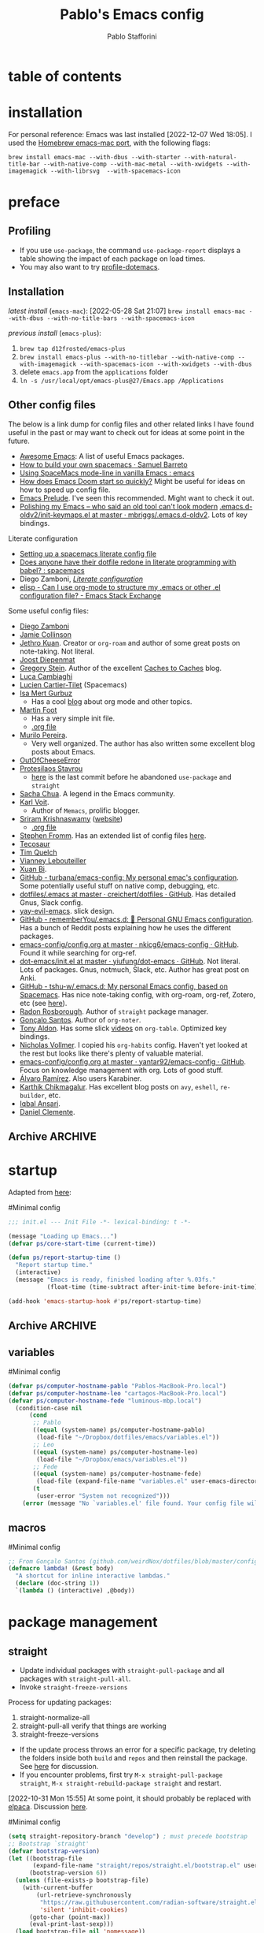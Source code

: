 #+TITLE:Pablo's Emacs config
#+AUTHOR: Pablo Stafforini
#+PROPERTY: header-args :tangle ~/Dropbox/dotfiles/emacs/init.el
#+filetags: :project:

* table of contents
:PROPERTIES:
:TOC:      :include all
:ID:       536D7BF2-AA0D-43D7-8865-601DFB6BB8E6
:END:
:LOGBOOK:
CLOCK: [2021-08-02 Mon 21:28]--[2021-08-02 Mon 21:29] =>  0:01
:END:

* installation
:PROPERTIES:
:ID:       D941204B-E22E-43DD-9564-EB49874C8673
:END:
For personal reference: Emacs was last installed [2022-12-07 Wed 18:05]. I used the [[https://github.com/railwaycat/homebrew-emacsmacport][Homebrew emacs-mac port]], with the following flags:

~brew install emacs-mac --with-dbus --with-starter --with-natural-title-bar --with-native-comp --with-mac-metal --with-xwidgets --with-imagemagick --with-librsvg  --with-spacemacs-icon~

* preface
:PROPERTIES:
:CUSTOM_ID: introduction
:ID:       A7940400-DD17-4B0B-A9B2-565A207D680C
:END:
:LOGBOOK:
CLOCK: [2022-05-29 Sun 09:25]--[2022-05-29 Sun 10:31] =>  1:13
CLOCK: [2021-07-24 Sat 09:51]--[2021-07-24 Sat 09:58] =>  0:07
CLOCK: [2021-07-14 Wed 22:51]--[2021-07-14 Wed 23:09] =>  0:18
CLOCK: [2021-03-07 Sun 18:52]--[2021-03-07 Sun 18:57] =>  0:05
CLOCK: [2021-03-04 Thu 09:05]--[2021-03-04 Thu 09:22] =>  0:17
CLOCK: [2021-02-03 Wed 16:32]--[2021-02-03 Wed 18:27] =>  1:55
CLOCK: [2021-02-03 Wed 16:01]--[2021-02-03 Wed 16:32] =>  0:31
CLOCK: [2021-02-03 Wed 15:40]--[2021-02-03 Wed 16:01] =>  0:21
CLOCK: [2021-02-03 Wed 13:56]--[2021-02-03 Wed 15:02] =>  1:06
CLOCK: [2021-01-31 Sun 15:22]--[2021-01-31 Sun 16:01] =>  0:39
CLOCK: [2021-01-31 Sun 10:07]--[2021-01-31 Sun 10:28] =>  0:21
CLOCK: [2021-01-24 Sun 11:41]--[2021-01-24 Sun 11:48] =>  0:07
CLOCK: [2021-01-23 Sat 08:40]--[2021-01-23 Sat 08:46] =>  0:06
CLOCK: [2021-01-22 Fri 09:29]--[2021-01-22 Fri 09:32] =>  0:03
CLOCK: [2021-01-12 Tue 19:22]--[2021-01-12 Tue 19:27] =>  0:05
CLOCK: [2021-01-12 Tue 11:41]--[2021-01-12 Tue 12:42] =>  1:01
CLOCK: [2021-01-08 Fri 13:34]--[2021-01-08 Fri 13:34] =>  0:00
CLOCK: [2021-01-06 Wed 22:04]--[2021-01-06 Wed 22:14] =>  0:10
CLOCK: [2021-01-06 Wed 13:46]--[2021-01-06 Wed 13:58] =>  0:12
CLOCK: [2021-01-06 Wed 12:30]--[2021-01-06 Wed 12:53] =>  0:23
CLOCK: [2021-01-06 Wed 11:02]--[2021-01-06 Wed 11:34] =>  0:32
CLOCK: [2021-01-03 Sun 22:11]--[2021-01-03 Sun 22:18] =>  0:07
CLOCK: [2021-01-03 Sun 22:03]--[2021-01-03 Sun 22:07] =>  0:04
CLOCK: [2021-01-02 Sat 14:00]--[2021-01-02 Sat 14:06] =>  0:06
CLOCK: [2020-12-31 Thu 13:56]--[2020-12-31 Thu 14:25] =>  0:29
CLOCK: [2020-12-31 Thu 13:46]--[2020-12-31 Thu 13:52] =>  0:06
CLOCK: [2020-12-29 Tue 15:07]--[2020-12-29 Tue 15:18] =>  0:11
CLOCK: [2020-12-22 Tue 09:57]--[2020-12-22 Tue 10:25] =>  0:28
CLOCK: [2020-12-19 Sat 12:18]--[2020-12-19 Sat 12:22] =>  0:04
CLOCK: [2020-12-14 Mon 18:39]--[2020-12-14 Mon 18:44] =>  0:05
CLOCK: [2020-12-07 Mon 18:15]--[2020-12-07 Mon 18:27] =>  0:12
CLOCK: [2020-10-20 Tue 17:48]--[2020-10-20 Tue 18:10] =>  0:22
CLOCK: [2020-10-20 Tue 17:27]--[2020-10-20 Tue 17:38] =>  0:11
CLOCK: [2020-10-20 Tue 11:30]--[2020-10-20 Tue 11:36] =>  0:06
CLOCK: [2020-10-19 Mon 20:24]--[2020-10-19 Mon 20:39] =>  0:15
CLOCK: [2020-10-15 Thu 20:37]--[2020-10-15 Thu 20:52] =>  0:15
CLOCK: [2020-10-15 Thu 18:56]--[2020-10-15 Thu 19:06] =>  0:10
CLOCK: [2020-10-15 Thu 18:11]--[2020-10-15 Thu 18:26] =>  0:15
CLOCK: [2020-10-14 Wed 07:31]--[2020-10-14 Wed 07:52] =>  0:21
CLOCK: [2020-10-12 Mon 18:15]--[2020-10-12 Mon 19:58] =>  1:43
CLOCK: [2020-10-12 Mon 15:28]--[2020-10-12 Mon 15:29] =>  0:01
CLOCK: [2020-10-11 Sun 21:10]--[2020-10-11 Sun 21:15] =>  0:05
CLOCK: [2020-10-11 Sun 10:05]--[2020-10-11 Sun 10:19] =>  0:14
CLOCK: [2020-10-10 Sat 18:21]--[2020-10-10 Sat 18:25] =>  0:04
CLOCK: [2020-10-05 Mon 18:56]--[2020-10-05 Mon 18:58] =>  0:02
CLOCK: [2020-10-04 Sun 11:27]--[2020-10-04 Sun 11:34] =>  0:07
CLOCK: [2020-10-04 Sun 10:54]--[2020-10-04 Sun 11:22] =>  0:28
CLOCK: [2020-08-19 Wed 13:52]--[2020-08-19 Wed 14:47] =>  0:55
:END:

** Debugging the config file                                      :noexport:
:PROPERTIES:
:ID:       ED2955EA-3BD8-4058-A973-3CC87847D9A5
:END:
:LOGBOOK:
CLOCK: [2021-04-12 Mon 13:20]--[2021-04-12 Mon 13:46] =>  0:26
:END:
- Run ~bug-hunter-init-file~ (from the [[id:0C19171B-8DFA-4E06-9E17-45C1F9158C28][elisp-bug-hunter]] package) and select "automatic error detection" (~e~).
- Run ~emacs -q~ or ~emacs --debug-init~.
- Cut suspected sections of the org file (~org-cut-subtree~), tangle immediately afterwards, then undo the changes. This will generate an init file without the code blocks included in the removed sections, while leaving the literal org file intact.
- Use ~git-timemachine~ to see how a suspected section of the config file compares with versions you know were working correctly.
- Set ~debug-on-error~ to ~t~ to see a backtrace of an error. Or call ~toggle-debug-on-error~ interactively.
- Use Time Machine (on MacOS) to download and try increasingly older versions, to identify the version that introduced the bug. Then diff that version with its immediate successor.
- Bisect the init file until you locate the culprit.
    - Run ~bug-hunter-init-file~ and select "bisect interactively" (~i~).
- You may want to periodically save a stable init file so that you can temporarily use Emacs with all your customizations while debugging your current init file (instead of having to use an external editor or a non-customized Emacs). Say you call this stable file ~stable.el~. Then you can tell Emacs to load this file on startup file with ~emacs -q -l ~/stable.el~.
- Use ~edebug-defun~. See [[https://org-roam.discourse.group/t/need-help-getting-noter-pdfs-and-org-roam-bibtex-to-work/794/45?u=pablo][this discussion]].
- For org-related issues (e.g. tangling the config file), use ~org-lint~, which checks the current buffer for syntax mistakes.
- For more ideas, see:
    - [[https://www.emacswiki.org/emacs/DebugEmacs][EmacsWiki: Debug Emacs]]
    - [[https://whatacold.io/blog/2022-07-17-emacs-elisp-debug/][Emacs Debugging Basics - whatacold's space]]
    - [[https://discourse.doomemacs.org/t/how-to-debug-issues/55][How to debug issues - Guides & Tutorials - Doom Emacs Discourse]].
    - [[id:94184DD8-591C-46CD-BFC3-9738113DA640][Debugging Emacs Lisp]]

*** Archive                                                                                                           :ARCHIVE:
:PROPERTIES:
:ID:       7A45BBD1-33AD-42BE-BCFC-DC8C86E113F7
:END:
:LOGBOOK:
:END:
**** DONE [#5] Speed up the config file
CLOSED: [2021-01-11 Mon 17:46] SCHEDULED: <2021-01-11 Mon>
:PROPERTIES:
:ARCHIVE_TIME: 2021-01-23 Sat 12:58
:ID:       708C4822-7763-426B-91BA-11DC2F14D846
:END:
https://tychoish.com/post/towards-faster-emacs-start-times/

**** DONE [#6] Turn config file into org file
CLOSED: [2021-02-04 Thu 12:50]
:PROPERTIES:
:ARCHIVE_TIME: 2021-02-04 Thu 22:02
:ID:       A7576CA1-2504-479D-9EF4-65DA8ECB9B27
:END:
:LOGBOOK:
CLOCK: [2021-02-01 Mon 12:11]--[2021-02-01 Mon 13:02] =>  0:51
CLOCK: [2021-01-26 Tue 15:38]--[2021-01-26 Tue 15:46] =>  0:08
CLOCK: [2021-01-21 Thu 14:27]--[2021-01-21 Thu 14:30] =>  0:03
CLOCK: [2021-01-19 Tue 14:52]--[2021-01-19 Tue 15:06] =>  0:14
CLOCK: [2021-01-19 Tue 14:45]--[2021-01-19 Tue 14:46] =>  0:01
:END:
You may want to auto-tangle the org file after you edit it, rather than make Emacs tangle it when loading, to reduce startup times. [[https://emacs.stackexchange.com/questions/20707/automatically-tangle-org-files-in-a-specific-directory/20733#20733][This Stackechange answer]] explains how.


** Profiling
:PROPERTIES:
:ID:       60B7A58C-A79A-4EEF-A91D-EECC85CFA173
:END:
- If you use ~use-package~, the command ~use-package-report~ displays a table showing the impact of each package on load times.
- You may also want to try [[https://www.emacswiki.org/emacs/ProfileDotEmacs][profile-dotemacs]].

** Installation
:PROPERTIES:
:ID:       6712DA4C-BA45-4E74-8AEF-C903462D9BCB
:END:
:LOGBOOK:
CLOCK: [2021-04-20 Tue 22:00]--[2021-04-20 Tue 23:28] =>  1:28
CLOCK: [2021-04-20 Tue 20:55]--[2021-04-20 Tue 21:26] =>  0:31
CLOCK: [2021-04-03 Sat 14:40]--[2021-04-03 Sat 15:07] =>  0:27
CLOCK: [2021-04-02 Fri 22:15]--[2021-04-02 Fri 22:35] =>  0:20
CLOCK: [2021-03-31 Wed 22:00]--[2021-03-31 Wed 23:00] =>  1:00
CLOCK: [2021-03-31 Wed 21:40]--[2021-03-31 Wed 21:47] =>  0:07
CLOCK: [2021-03-27 Sat 10:08]--[2021-03-27 Sat 13:05] =>  2:57
CLOCK: [2021-03-27 Sat 07:49]--[2021-03-27 Sat 09:10] =>  1:21
CLOCK: [2021-03-27 Sat 16:48]--[2021-03-27 Sat 16:50] =>  0:02
CLOCK: [2021-03-22 Mon 15:46]--[2021-03-22 Mon 15:53] =>  0:07
CLOCK: [2021-03-22 Mon 15:00]--[2021-03-22 Mon 15:20] =>  0:20
CLOCK: [2021-02-27 Sat 17:20]--[2021-02-27 Sat 18:00] =>  0:40
CLOCK: [2021-02-25 Thu 08:30]--[2021-02-25 Thu 11:54] =>  3:24
CLOCK: [2021-02-07 Sun 15:01]--[2021-02-07 Sun 15:18] =>  0:17
CLOCK: [2021-02-07 Sun 14:52]--[2021-02-07 Sun 14:54] =>  0:26
CLOCK: [2021-02-07 Sun 14:30]--[2021-02-07 Sun 14:49] =>  0:19
CLOCK: [2021-02-04 Thu 08:10]--[2021-02-04 Thu 09:25] =>  1:15
CLOCK: [2020-09-22 Tue 12:15]--[2020-09-22 Tue 13:01] =>  0:46
CLOCK: [2020-09-22 Tue 10:50]--[2020-09-22 Tue 12:15] =>  1:25
CLOCK: [2022-04-27 Wed 16:21]--[2022-04-27 Wed 16:44] =>  0:23
CLOCK: [2021-08-15 Sun 17:03]--[2021-08-15 Sun 17:06] =>  0:03
:END:

/latest install/ (~emacs-mac~):
[2022-05-28 Sat 21:07] ~brew install emacs-mac --with-dbus --with-no-title-bars --with-spacemacs-icon~

/previous install/ (~emacs-plus~):

1. ~brew tap d12frosted/emacs-plus~
2. ~brew install emacs-plus --with-no-titlebar --with-native-comp --with-imagemagick --with-spacemacs-icon --with-xwidgets --with-dbus~
3. delete ~emacs.app~ from the ~applications~ folder
4. ~ln -s /usr/local/opt/emacs-plus@27/Emacs.app /Applications~

** Other config files
:PROPERTIES:
:ID:       20E3D45E-D8AB-44BD-A5E2-C6DF9C20744E
:END:
:LOGBOOK:
CLOCK: [2022-06-29 Wed 18:08]--[2022-06-29 Wed 18:18] =>  0:10
CLOCK: [2022-06-17 Fri 21:20]--[2022-06-17 Fri 21:47] =>  0:27
CLOCK: [2021-08-02 Mon 21:29]--[2021-08-02 Mon 21:30] =>  0:01
CLOCK: [2021-06-30 Wed 20:43]--[2021-06-30 Wed 21:15] =>  0:32
CLOCK: [2021-06-30 Wed 19:32]--[2021-06-30 Wed 20:02] =>  0:30
CLOCK: [2021-06-05 Sat 19:34]--[2021-06-05 Sat 19:41] =>  0:07
CLOCK: [2021-06-03 Thu 16:09]--[2021-06-03 Thu 16:37] =>  0:28
CLOCK: [2021-06-03 Thu 13:47]--[2021-06-03 Thu 13:52] =>  0:05
CLOCK: [2021-06-03 Thu 07:21]--[2021-06-03 Thu 07:50] =>  0:29
CLOCK: [2021-06-02 Wed 22:00]--[2021-06-02 Wed 22:11] =>  0:11
CLOCK: [2021-06-02 Wed 21:44]--[2021-06-02 Wed 21:50] =>  0:06
CLOCK: [2021-05-26 Wed 19:32]--[2021-05-26 Wed 19:44] =>  0:12
CLOCK: [2021-05-23 Sun 19:52]--[2021-05-23 Sun 20:02] =>  0:10
CLOCK: [2021-05-22 Sat 16:36]--[2021-05-22 Sat 16:44] =>  0:08
CLOCK: [2021-04-03 Sat 18:21]--[2021-04-03 Sat 18:36] =>  0:15
CLOCK: [2021-03-27 Sat 17:00]--[2021-03-27 Sat 17:32] =>  0:32
CLOCK: [2021-03-26 Fri 13:31]--[2021-03-26 Fri 14:14] =>  0:43
CLOCK: [2021-03-26 Fri 12:47]--[2021-03-26 Fri 13:18] =>  0:00
CLOCK: [2021-03-26 Fri 10:47]--[2021-03-26 Fri 10:57] =>  0:10
CLOCK: [2021-03-23 Tue 14:30]--[2021-03-23 Tue 16:45] =>  2:15
CLOCK: [2021-03-23 Tue 14:10]--[2021-03-23 Tue 14:30] =>  0:20
CLOCK: [2021-03-21 Sun 16:23]--[2021-03-21 Sun 16:32] =>  0:09
CLOCK: [2021-02-28 Sun 10:12]--[2021-02-28 Sun 10:27] =>  0:15
CLOCK: [2021-02-04 Thu 12:49]--[2021-02-04 Thu 14:36] =>  1:47
:END:
The below is a link dump for config files and other related links I have found useful in the past or may want to check out for ideas at some point in the future.

- [[https://github.com/emacs-tw/awesome-emacs][Awesome Emacs]]: A list of useful Emacs packages.
- [[https://sam217pa.github.io/2016/09/02/how-to-build-your-own-spacemacs/][How to build your own spacemacs · Samuel Barreto]]
- [[https://www.reddit.com/r/emacs/comments/3lt3c6/using_spacemacs_modeline_in_vanilla_emacs/][Using SpaceMacs mode-line in vanilla Emacs : emacs]]
- [[https://github.com/hlissner/doom-emacs/blob/develop/docs/faq.org#how-does-doom-start-up-so-quickly][How does Emacs Doom start so quickly?]] Might be useful for ideas on how to speed up config file.
- [[https://prelude.emacsredux.com/en/latest/][Emacs Prelude]]. I've seen this recommended. Might want to check it out.
- [[https://www.reddit.com/r/emacs/comments/ehjcu2/screenshot_polishing_my_emacs_who_said_an_old/][Polishing my Emacs -- who said an old tool can't look modern]]
  [[https://github.com/mbriggs/.emacs.d-oldv2/blob/master/init/init-keymaps.el][.emacs.d-oldv2/init-keymaps.el at master · mbriggs/.emacs.d-oldv2]]. Lots of key bindings.

Literate configuration
- [[https://commonplace.doubleloop.net/setting-up-a-spacemacs-literate-config-file][Setting up a spacemacs literate config file]]
- [[https://www.reddit.com/r/spacemacs/comments/atuzd9/does_anyone_have_their_dotfile_redone_in_literate/][Does anyone have their dotfile redone in literate programming with babel? : spacemacs]]
- Diego Zamboni, /[[https://leanpub.com/lit-config][Literate configuration]]/
- [[https://emacs.stackexchange.com/questions/3143/can-i-use-org-mode-to-structure-my-emacs-or-other-el-configuration-file][elisp - Can I use org-mode to structure my .emacs or other .el configuration file? - Emacs Stack Exchange]]

Some useful config files:
- [[https://zzamboni.org/post/my-emacs-configuration-with-commentary/][Diego Zamboni]]
- [[https://jamiecollinson.com/blog/my-emacs-config/][Jamie Collinson]]
- [[https://github.com/jethrokuan/dots/blob/master/.doom.d/config.el][Jethro Kuan]]. Creator or ~org-roam~ and author of some great posts on note-taking. Not literal.
- [[https://github.com/joodie/emacs-literal-config/blob/master/emacs.org][Joost Diepenmat]]
- [[https://github.com/gjstein/emacs.d][Gregory Stein]]. Author of the excellent [[http://cachestocaches.com/][Caches to Caches]] blog.
- [[https://luca.cambiaghi.me/vanilla-emacs/readme.html][Luca Cambiaghi]]
- [[https://config.phundrak.com/emacs][Lucien Cartier-Tilet]] (Spacemacs)
- [[https://github.com/isamert/dotfiles/blob/master/emacs/index.org][Isa Mert Gurbuz]]
    - Has a cool [[https://isamert.net/index.html][blog]] about org mode and other topics.
- [[https://www.mfoot.com/blog/2015/11/22/literate-emacs-configuration-with-org-mode/][Martin Foot]]
    - Has a very simple init file.
    - [[https://github.com/mfoo/dotfiles/blob/master/.emacs.d/config.org][.org file]]
- [[https://github.com/mpereira/.emacs.d][Murilo Pereira]].
    - Very well organized. The author has also written some excellent blog posts about Emacs.
- [[https://out-of-cheese-error.netlify.app/spacemacs-config][OutOfCheeseError]]
- [[https://protesilaos.com/dotemacs/][Protesilaos Stavrou]]
    - [[https://gitlab.com/protesilaos/dotfiles/-/blob/350ca3144c5ee868056619b9d6351fca0d6b131e/emacs/.emacs.d/emacs-init.org][here]] is the last commit before he abandoned ~use-package~ and ~straight~
- [[https://pages.sachachua.com/.emacs.d/Sacha.html][Sacha Chua]]. A legend in the Emacs community.
- [[https://github.com/novoid/dot-emacs/blob/master/config.org][Karl Voit]].
    - Author of ~Memacs~, prolific blogger.
- [[https://github.com/sriramkswamy/dotemacs][Sriram Krishnaswamy]] ([[https://sriramkswamy.github.io/][website]])
    - [[https://sriramkswamy.github.io/dotemacs/][.org file]]
- [[https://github.com/sfromm/emacs.d#twitter][Stephen Fromm]]. Has an extended list of config files [[https://github.com/sfromm/emacs.d#inspiration][here]].
- [[https://tecosaur.github.io/emacs-config/config.html][Tecosaur]]
- [[https://www.tquelch.com/posts/emacs-config/#languages][Tim Quelch]]
- [[http://irfu.cea.fr/Pisp/vianney.lebouteiller/emacs.html#orgbcdc8b2][Vianney Lebouteiller]]
- [[https://github.com/bixuanzju/emacs.d/blob/master/emacs-init.org#meta][Xuan Bi]].
- [[https://github.com/turbana/emacs-config][GitHub - turbana/emacs-config: My personal emac's configuration]]. Some potentially useful stuff on native comp, debugging, etc.
- [[https://github.com/creichert/dotfiles/blob/master/emacs/.emacs][dotfiles/.emacs at master · creichert/dotfiles · GitHub]]. Has detailed Gnus, Slack config.
- [[https://github.com/ianpan870102/yay-evil-emacs][yay-evil-emacs]]. slick design.
- [[https://github.com/rememberYou/.emacs.d][GitHub - rememberYou/.emacs.d: 🎉 Personal GNU Emacs configuration]]. Has a bunch of Reddit posts explaining how he uses the different packages.
- [[https://github.com/nkicg6/emacs-config/blob/master/config.org][emacs-config/config.org at master · nkicg6/emacs-config · GitHub]]. Found it while searching for org-ref.
- [[https://github.com/yiufung/dot-emacs/blob/master/init.el][dot-emacs/init.el at master · yiufung/dot-emacs · GitHub]]. Not literal. Lots of packages. Gnus, notmuch, Slack, etc. Author has great post on Anki.
- [[https://github.com/tshu-w/.emacs.d][GitHub - tshu-w/.emacs.d: My personal Emacs config, based on Spacemacs]]. Has nice note-taking config, with org-roam, org-ref, Zotero, etc (see [[https://github.com/tshu-w/.emacs.d/blob/master/lisp/lang-org.el][here]]).
- [[https://github.com/raxod502/radian/blob/e3aad124c8e0cc870ed09da8b3a4905d01e49769/emacs/radian.el][Radon Rosborough]]. Author of ~straight~ package manager.
- [[https://github.com/weirdNox/dotfiles/blob/master/config/.config/emacs/config.org][Gonçalo Santos]]. Author of ~org-noter~.
- [[https://github.com/tonyaldon/emacs.d/blob/master/init.el][Tony Aldon]]. Has some slick [[https://www.youtube.com/channel/UCQCrbWOFRmFYqoeou0Qv3Kg][videos]] on ~org-table~. Optimized key bindings.
- [[https://github.com/progfolio/.emacs.d/blob/master/init.org][Nicholas Vollmer]]. I copied his ~org-habits~ config. Haven't yet looked at the rest but looks like there's plenty of valuable material.
- [[https://github.com/yantar92/emacs-config/blob/master/config.org#helm-org-ql][emacs-config/config.org at master · yantar92/emacs-config · GitHub]]. Focus on knowledge management with org. Lots of good stuff.
- [[https://github.com/xenodium/dotsies/blob/main/dots.org][Álvaro Ramírez]]. Also users Karabiner.
- [[https://github.com/karthink/.emacs.d][Karthik Chikmagalur]]. Has excellent blog posts on ~avy~, ~eshell~, ~re-builder~, etc.
- [[https://github.com/iqbalansari/dotEmacs][Iqbal Ansari]].
- [[https://www.danielclemente.com/emacs/confi.html][Daniel Clemente]].
** Archive                                                                                                             :ARCHIVE:
:PROPERTIES:
:ID:       F1026BA4-886F-4020-A4A4-0F9440F4DF2E
:END:
*** DONE Consider organizing file around Emacs/org manuals
CLOSED: [2021-04-12 Mon 18:11]
:PROPERTIES:
:ARCHIVE_TIME: 2021-04-12 Mon 18:11
:ID:       263743E2-A29A-4B63-B629-B74F89526F7D
:END:
After reading a few chapters of the Emacs manual, I conclude that this is not practical.
*** DONE [#5] Fix erratic connectivity issue
CLOSED: [2022-06-08 Wed 20:12]
:PROPERTIES:
:Effort:   0:25
:ID:       58A8E67E-B85C-477C-BB1D-359973788329
:ARCHIVE_TIME: 2022-06-09 Thu 16:08
:END:
Run ~emacs --Q~ and load the relevant org package, see if it works well. If it does, it's probably something in my config. If it doesn't, it may be something in my internet connection.

[2021-07-29 Thu 12:52] Seems to be less bad lately.

[2022-06-08 Wed 20:12] Solved itself spontaneously.
*** CANCELLED [#5] Configure Fede's bash script for keeping multiple versions of Emacs config file
CLOSED: [2022-06-08 Wed 20:12]
:PROPERTIES:
:Effort:   1:00
:ID:       3604E54E-552A-459E-B5B3-F00E8F44DB0E
:ARCHIVE_TIME: 2022-06-09 Thu 16:09
:END:
* startup
:PROPERTIES:
:ID:       9DBC455B-7ED4-422F-BE05-2FBB3548A86F
:END:
:LOGBOOK:
CLOCK: [2021-10-20 Wed 19:56]--[2021-10-20 Wed 19:59] =>  0:03
CLOCK: [2021-07-24 Sat 10:45]--[2021-07-24 Sat 10:56] =>  0:11
CLOCK: [2021-07-23 Fri 15:26]--[2021-07-23 Fri 15:58] =>  0:32
CLOCK: [2021-07-13 Tue 18:29]--[2021-07-13 Tue 18:47] =>  0:18
CLOCK: [2021-07-11 Sun 21:41]--[2021-07-11 Sun 22:14] =>  0:33
CLOCK: [2021-12-03 Fri 21:49]--[2021-12-03 Fri 21:56] =>  0:07
CLOCK: [2021-06-15 Tue 20:45]--[2021-06-15 Tue 20:52] =>  0:07
CLOCK: [2021-06-03 Thu 16:09]--[2021-06-03 Thu 16:37] =>  0:28
CLOCK: [2021-06-01 Tue 21:00]--[2021-06-01 Tue 21:59] =>  0:59
CLOCK: [2021-05-18 Tue 09:22]--[2021-05-18 Tue 09:32] =>  0:10
CLOCK: [2021-05-14 Fri 15:45]--[2021-05-14 Fri 16:01] =>  0:00
CLOCK: [2021-04-27 Tue 22:10]--[2021-04-27 Tue 22:26] =>  0:16
CLOCK: [2021-03-31 Wed 10:10]--[2021-03-31 Wed 11:08] =>  0:58
CLOCK: [2021-03-30 Tue 15:21]--[2021-03-30 Tue 18:00] =>  2:39
CLOCK: [2021-03-30 Tue 09:43]--[2021-03-30 Tue 11:46] =>  2:03
CLOCK: [2021-03-22 Mon 21:40]--[2021-03-22 Mon 21:49] =>  0:09
CLOCK: [2021-03-20 Sat 13:16]--[2021-03-20 Sat 13:30] =>  0:14
CLOCK: [2021-03-04 Thu 10:10]--[2021-03-04 Thu 10:37] =>  0:27
CLOCK: [2021-03-02 Tue 21:12]--[2021-03-02 Tue 21:50] =>  0:38
CLOCK: [2021-03-01 Mon 10:11]--[2021-03-01 Mon 10:28] =>  0:17
CLOCK: [2021-02-23 Tue 10:45]--[2021-02-23 Tue 10:54] =>  0:09
CLOCK: [2021-02-04 Thu 19:36]--[2021-02-04 Thu 20:54] =>  1:18
CLOCK: [2021-02-04 Thu 18:40]--[2021-02-04 Thu 19:33] =>  0:53
CLOCK: [2021-02-04 Thu 16:40]--[2021-02-04 Thu 18:35] =>  1:55
CLOCK: [2021-02-04 Thu 12:27]--[2021-02-04 Thu 12:44] =>  0:17
CLOCK: [2021-02-04 Thu 12:19]--[2021-02-04 Thu 12:27] =>  0:08
CLOCK: [2021-02-04 Thu 09:30]--[2021-02-04 Thu 10:49] =>  1:19
CLOCK: [2021-02-03 Wed 22:09]--[2021-02-03 Wed 22:46] =>  0:37
CLOCK: [2021-02-03 Wed 20:24]--[2021-02-03 Wed 20:33] =>  0:09
CLOCK: [2021-02-03 Wed 18:27]--[2021-02-03 Wed 20:00] =>  1:33
CLOCK: [2021-02-03 Wed 19:43]--[2021-02-03 Wed 19:43] =>  0:00
CLOCK: [2021-04-08 Thu 13:56]--[2021-04-08 Thu 14:12] =>  0:16
CLOCK: [2021-04-03 Sat 19:06]--[2021-04-03 Sat 19:31] =>  0:25
:END:

Adapted from [[https://github.com/sfromm/emacs.d#startup][here]]:

#Minimal config
#+begin_src emacs-lisp :results silent
;;; init.el --- Init File -*- lexical-binding: t -*-

(message "Loading up Emacs...")
(defvar ps/core-start-time (current-time))

(defun ps/report-startup-time ()
  "Report startup time."
  (interactive)
  (message "Emacs is ready, finished loading after %.03fs."
           (float-time (time-subtract after-init-time before-init-time))))

(add-hook 'emacs-startup-hook #'ps/report-startup-time)
#+end_src

** Archive                                                                                                             :ARCHIVE:
:PROPERTIES:
:ID:       EAC96AD7-DDF1-42DD-A9B4-B07EAE6AF6C6
:END:
*** DONE Fix byte compile errors
CLOSED: [2021-07-04 Sun 10:36]
:PROPERTIES:
:ARCHIVE_TIME: 2021-07-04 Sun 10:36
:ID:       6F76FA54-5EAD-484D-A90C-A7380FD30267
:END:
:LOGBOOK:
CLOCK: [2021-07-04 Sun 10:04]--[2021-07-04 Sun 10:36] =>  0:32
:END:
A few errors remained, but I wasn't able to fix them.
*** CANCELLED Tangle only blocks with certain property (essential blocks
CLOSED: [2021-07-29 Thu 12:52]
:PROPERTIES:
:ARCHIVE_TIME: 2021-07-29 Thu 12:52
:ID:       154DD18A-64C3-4CDF-A5B9-611E9DD2D7C0
:END:
:LOGBOOK:
CLOCK: [2021-07-28 Wed 17:28]--[2021-07-28 Wed 17:38] =>  0:10
:END:
Here is a possible way to implement this idea: https://www.reddit.com/r/orgmode/comments/ahh689/tangling_some_source_blocks_based_on_a/

But it seems that one needs to have the original code as plain text, which is a major drawback. I checked the config file of the author and he doesn't implement that approach, or any other, suggesting there may not be a reasonable way to do it.

** variables
:PROPERTIES:
:ID:       E5B435F8-1FE3-4F98-964E-D805FA3B26D2
:END:
:LOGBOOK:
CLOCK: [2022-08-29 Mon 14:42]--[2022-08-29 Mon 15:00] =>  0:18
:END:
#Minimal config
#+begin_src emacs-lisp :results silent
(defvar ps/computer-hostname-pablo "Pablos-MacBook-Pro.local")
(defvar ps/computer-hostname-leo "cartagos-MacBook-Pro.local")
(defvar ps/computer-hostname-fede "luminous-mbp.local")
  (condition-case nil
      (cond
       ;; Pablo
       ((equal (system-name) ps/computer-hostname-pablo)
        (load-file "~/Dropbox/dotfiles/emacs/variables.el"))
       ;; Leo
       ((equal (system-name) ps/computer-hostname-leo)
        (load-file "~/Dropbox/emacs/variables.el"))
       ;; Fede
       ((equal (system-name) ps/computer-hostname-fede)
        (load-file (expand-file-name "variables.el" user-emacs-directory)))
       (t
        (user-error "System not recognized")))
    (error (message "No `variables.el' file found. Your config file will not work correctly.")))
#+end_src

** macros
:PROPERTIES:
:ID:       E120C28B-458A-4F30-8C02-389B3351AFC4
:END:

#Minimal config
#+begin_src emacs-lisp :results silent
;; From Gonçalo Santos (github.com/weirdNox/dotfiles/blob/master/config/.config/emacs/config.org#helpers)
(defmacro lambda! (&rest body)
  "A shortcut for inline interactive lambdas."
  (declare (doc-string 1))
  `(lambda () (interactive) ,@body))
#+end_src

* package management
:PROPERTIES:
:ID:       0A714FC1-D562-4E41-A000-D5F369EBEBBD
:END:

** straight
:PROPERTIES:
:ID:       A402D9BB-63D7-4A4C-839C-9AC21B245725
:END:
:LOGBOOK:
CLOCK: [2021-11-28 Sun 12:28]--[2021-11-28 Sun 13:30] =>  1:02
CLOCK: [2021-10-19 Tue 22:01]--[2021-10-19 Tue 23:20] =>  1:19
CLOCK: [2021-09-30 Thu 19:27]--[2021-09-30 Thu 20:19] =>  0:52
CLOCK: [2021-08-25 Wed 19:30]--[2021-08-25 Wed 19:36] =>  0:06
CLOCK: [2021-07-23 Fri 16:39]--[2021-07-23 Fri 17:28] =>  0:49
CLOCK: [2021-07-19 Mon 21:17]--[2021-07-19 Mon 21:24] =>  0:07
CLOCK: [2021-07-17 Sat 13:27]--[2021-07-17 Sat 15:20] =>  1:53
CLOCK: [2021-07-11 Sun 18:10]--[2021-07-11 Sun 18:19] =>  0:09
CLOCK: [2021-07-03 Sat 22:50]--[2021-07-03 Sat 23:19] =>  0:29
CLOCK: [2021-06-27 Sun 10:44]--[2021-06-27 Sun 10:49] =>  0:05
CLOCK: [2021-06-25 Fri 22:18]--[2021-06-25 Fri 22:30] =>  0:12
CLOCK: [2021-06-23 Wed 13:45]--[2021-06-23 Wed 14:03] =>  0:18
CLOCK: [2021-06-23 Wed 09:49]--[2021-06-23 Wed 09:57] =>  0:08
:END:

- Update individual packages with ~straight-pull-package~ and all packages with ~straight-pull-all~.
- Invoke ~straight-freeze-versions~

Process for updating packages:
1. straight-normalize-all
2. straight-pull-all
   verify that things are working
3. straight-freeze-versions

- If the update process throws an error for a specific package, try deleting the folders inside both ~build~ and ~repos~ and then reinstall the package. See [[https://github.com/hlissner/doom-emacs/issues/5588#issuecomment-935626725][here]] for discussion.
- If you encounter problems, first try ~M-x straight-pull-package straight~, ~M-x straight-rebuild-package straight~ and restart.

[2022-10-31 Mon 15:55] At some point, it should probably be replaced with [[https://github.com/progfolio/elpaca][elpaca]]. Discussion [[https://github.com/progfolio/elpaca][here]].

#Minimal config
#+begin_src emacs-lisp :results silent
(setq straight-repository-branch "develop") ; must precede bootstrap
;; Bootstrap `straight'
(defvar bootstrap-version)
(let ((bootstrap-file
       (expand-file-name "straight/repos/straight.el/bootstrap.el" user-emacs-directory))
      (bootstrap-version 6))
  (unless (file-exists-p bootstrap-file)
    (with-current-buffer
        (url-retrieve-synchronously
         "https://raw.githubusercontent.com/radian-software/straight.el/develop/install.el"
         'silent 'inhibit-cookies)
      (goto-char (point-max))
      (eval-print-last-sexp)))
  (load bootstrap-file nil 'nomessage))
(setq straight-default-vc 'git)
(setq straight-check-for-modifications '(find-at-startup watch-files find-when-checking)) ; github.com/raxod502/straight.el#my-init-time-got-slower
(setq straight-profiles `((nil . ,ps/file-straight-profile)))
(setq straight-use-package-by-default t)
(require 'straight-x) ; github.com/raxod502/straight.el#how-do-i-uninstall-a-package
#+end_src

#Minimal config
#+begin_src emacs-lisp :results silent
;; Early load Org from Git version instead of Emacs built-in version
(straight-use-package 'org)
(straight-use-package 'org-contrib)
#+end_src

*** Archive                                                                                                           :ARCHIVE:
:PROPERTIES:
:ID:       07827A82-1E6C-4128-95BB-08009CACB247
:END:
**** DONE [#6] Try Straight
CLOSED: [2021-06-23 Wed 11:00]
:PROPERTIES:
:ARCHIVE_TIME: 2021-06-23 Wed 11:00
:ID:       46435ED1-9BFD-459D-A8AD-34A79D1036CD
:END:
:LOGBOOK:
CLOCK: [2021-06-22 Tue 20:52]--[2021-06-22 Tue 21:39] =>  0:47
CLOCK: [2021-06-22 Tue 19:51]--[2021-06-22 Tue 20:03] =>  0:12
CLOCK: [2021-06-22 Tue 19:01]--[2021-06-22 Tue 19:43] =>  0:42
CLOCK: [2021-06-05 Sat 19:41]--[2021-06-05 Sat 20:01] =>  0:20
:END:

**** DONE Import use-feature function
CLOSED: [2021-07-29 Thu 12:52]
:PROPERTIES:
:ARCHIVE_TIME: 2021-07-29 Thu 12:52
:ID:       DDD09D5C-2642-491A-A34C-00698E9EAEFC
:END:
:LOGBOOK:
CLOCK: [2021-07-25 Sun 13:04]--[2021-07-25 Sun 13:14] =>  0:10
:END:
** Use-package
:PROPERTIES:
:ID:       C53EA5F9-B256-480E-9BCB-7AD2D0D5DDC2
:END:
:LOGBOOK:
CLOCK: [2022-05-06 Fri 14:44]--[2022-05-06 Fri 15:06] =>  0:22
CLOCK: [2021-08-02 Mon 21:30]--[2021-08-02 Mon 21:32] =>  0:02
CLOCK: [2021-06-13 Sun 18:51]--[2021-06-13 Sun 18:53] =>  0:02
CLOCK: [2021-05-14 Fri 22:50]--[2021-05-15 Sat 00:20] =>  1:30
CLOCK: [2021-05-15 Sat 11:32]--[2021-05-15 Sat 11:50] =>  0:18
CLOCK: [2021-04-03 Sat 19:35]--[2021-04-03 Sat 20:18] =>  0:43
:END:
- If statistics is enabled (see below), use package can produce very useful reports. Invoke ~use-package-report~, then press ~S~ with point on the 'Time' column to sort the packages by time; pressing the key again reverses the sort order.
- [[https://jwiegley.github.io/use-package/keywords/][Keywords — use-package]]
- Useful Reddit thread: [[https://www.reddit.com/r/emacs/comments/j2xezg/usepackage_best_practices/][use-package Best Practices : emacs]]
- Note that you can expand the ~use-package~ macro and see what it will do by invoking ~pp-macroexpand-last-sexp~ with point at the end of the relevant sexp.
- To use ~use-package~ with /features/ rather than /packages/, you can check whether something is a feature with ~featurep~.
- Sometimes we want to defer the loading of a package, but not indefinitely. I find it useful to rely on a variety of conditional deferrals, depending on the needs of the particular case:
  - /time deferral/: we use ~:defer~ followed by a number, such that when Emacs has been idle for this number of seconds, the package will load.
  - /command deferral/: we use ~:general~ to bind a key to a command belonging to the package we want to load. The package will load when the key is pressed.
  - /hook deferral/: we use ~:hook~ to create a hook that calls a package function when some event occurs. Upon the occurrence of this event, typically the loading of a major mode, the package will load.
  - /package deferral/: we use ~:after~ to load the package after some other package which itself has been conditionally deferred (using one of the other methods above). Note that if  ~use-package-always-defer~ is set to ~t~, you need to add ~demand t~ to the declaration.

#Minimal config
#+begin_src emacs-lisp :results silent
(straight-use-package 'use-package)
(setq use-package-verbose nil                ; setting back to nil (default) as it was producing too much output
      use-package-compute-statistics t       ; compute stats
      use-package-always-defer t             ; always defer loading
      use-package-always-ensure nil          ; essential for `straight'
      use-package-hook-name-suffix nil       ; use real name for hooks, i.e. do not omit the `-hook' bit
      use-package-minimum-reported-time 0.1) ; report if loading a package takes longer than 100 ms
;; github.com/raxod502/radian/blob/develop/emacs/radian.el
(defmacro use-feature (name &rest args)
  "Like `use-package', but with `straight-use-package-by-default' disabled.
NAME and ARGS are as in `use-package'."
  (declare (indent defun))
  `(use-package ,name
     :straight nil
     ,@args))
#+end_src
*** use-package-ensure-system-package
:PROPERTIES:
:ID:       5C17424A-4950-4745-B7FD-F0CACEB48AFB
:END:
#Minimal config
#+begin_src emacs-lisp :results silent
(use-package use-package-ensure-system-package
  :demand t)
#+end_src

*** Archive                                                                                                           :ARCHIVE:
:PROPERTIES:
:ID:       AD68DBF4-9E34-4E6E-BC03-8D2B72AD75B0
:END:
**** DONE Figure out how to load a package once another package loads
CLOSED: [2021-12-03 Fri 21:35]
:PROPERTIES:
:ARCHIVE_TIME: 2022-04-01 Fri 14:19
:ID:       42F23B32-2520-4BE8-8BB4-E84633897D8D
:END:
:LOGBOOK:
CLOCK: [2021-12-03 Fri 11:57]--[2021-12-03 Fri 12:01] =>  0:04
:END:
e.g. ~org-msg-mode~ after ~mu4e~.

The answer seems to be to [[https://jwiegley.github.io/use-package/keywords/][use hooks]]:

#+begin_quote
Pay attention if you set use-package-always-defer to t, and also use the :after keyword, as you will need to specify how the declared package is to be loaded: e.g., by some :bind. If you’re not using one of tho mechanisms that registers autoloads, such as :bind or :hook, and your package manager does not provide autoloads, it’s possible that without adding :demand t to those declarations, your package will never be loaded.
#+end_quote
**** DONE [#4] Understand this
CLOSED: [2022-06-21 Tue 14:57]
:PROPERTIES:
:Effort:   0:15
:ARCHIVE_TIME: 2022-06-21 Tue 14:57
:ID:       76A14036-D4B4-4493-B195-36AEE5F7CD0A
:END:
https://github.com/jwiegley/use-package/issues/562
**** CANCELLED [#5] Optimize ~defer~ declarations
CLOSED: [2022-10-24 Mon 01:19]
:PROPERTIES:
:Effort:   1:30
:ID:       7804BD3C-A126-4576-8AFA-5AF864DB8398
:ARCHIVE_TIME: 2022-10-24 Mon 01:19
:END:
:LOGBOOK:
CLOCK: [2021-10-02 Sat 18:12]--[2021-10-02 Sat 18:32] =>  0:20
CLOCK: [2021-10-02 Sat 17:29]--[2021-10-02 Sat 18:08] =>  0:39
:END:

| package               | load time | time until used |
|-----------------------+-----------+-----------------|
| paradox               |      0.31 |                 |
| exec-path-from-shell  |      0.17 |                 |
| general               |      0.01 |                 |
| restart-emacs         |      0.03 |                 |
| bug-hunter            |      0.00 |                 |
| warnings              |      0.01 |                 |
| startup               |      0.00 |                 |
| midnight              |      0.01 |                 |
| emacs                 |      0.00 |                 |
| so-long               |      0.00 |                 |
| undo-tree             |      0.00 |                 |
| gcmh                  |      0.00 |                 |
| server                |      0.00 |                 |
| hydra                 |      0.00 |                 |
| writeroom-mode        |      0.01 |                 |
| modus-themes          |      0.14 |                 |
| doom-modeline         |      0.16 |                 |
| all-the-icons         |      0.00 |                 |
| all-the-icons-dired   |      0.03 |                 |
| gnuplot-mode          |      0.00 |                 |
| yasnippet             |      0.20 |                 |
| hippie-expand         |      0.01 |                 |
| yankpad               |      0.52 |                 |
| ya-org-capture        |      0.00 |                 |
| expand-region         |      0.04 |                 |
| multiple-cursors      |      0.07 |                 |
| crux                  |      0.21 |                 |
| back-button           |      1.56 |                 |
| goto-last-change      |      0.00 |                 |
| register              |      0.00 |                 |
| bookmark              |      0.02 |                 |
| files                 |      0.00 |                 |
| dired                 |      0.00 |                 |
| dired-subtree         |      0.01 |                 |
| minibuffer            |      0.00 |                 |
| uniquify-files        |      0.03 |                 |
| reveal-in-osx-finder  |      0.00 |                 |
| pandoc-mode           |      0.09 |                 |
| curl-to-elisp         |      0.75 |                 |
| remember              |      0.02 |                 |
| winum                 |      0.01 |                 |
| buffer-move           |      0.03 |                 |
| avy                   |      0.01 |                 |
| iy-go-to-char         |      0.01 |                 |
| ace-link              |      0.01 |                 |
| vc                    |      0.04 |                 |
| magit                 |      0.76 |                 |
| forge                 |      0.45 |                 |
| projectile            |      0.19 |                 |
| git-timemachine       |      0.04 |                 |
| isearch               |      0.00 |                 |
| isearch+              |      0.07 |                 |
| rg                    |      0.04 |                 |
| imenu                 |      0.00 |                 |
| pcre2el               |      0.05 |                 |
| counsel               |      0.18 |                 |
| company               |      0.02 |                 |
| help                  |      0.03 |                 |
| helpful               |      2.64 |                 |
| elisp-demos           |      0.00 |                 |
| which-key             |      0.01 |                 |
| kmacro                |      0.01 |                 |
| request               |      0.01 |                 |
| calc                  |      0.14 |                 |
| eshell                |      0.04 |                 |
| calendar              |      0.00 |                 |
| async                 |      0.00 |                 |
| ispell                |      0.05 |                 |
| flyspell              |      0.03 |                 |
| flyspell-correct      |      0.01 |                 |
| text-mode             |      0.00 |                 |
| atomic-chrome         |      0.05 |                 |
| dictionary            |      0.21 |                 |
| osx-dictionary        |      0.01 |                 |
| powerthesaurus        |      0.04 |                 |
| goldendict            |      0.01 |                 |
| google-translate      |      0.13 |                 |
| wikinforg             |      0.01 |                 |
| markdown-mode         |      0.00 |                 |
| edit-indirect         |      0.01 |                 |
| ledger-mode           |      0.08 |                 |
| pdf-tools             |      3.35 |                 |
| pdf-view-restore      |      0.01 |                 |
| parse-csv             |      0.00 |                 |
| org                   |      0.00 |                 |
| org-agenda            |      0.05 |                 |
| org-capture           |      0.00 |                 |
| org-clock             |      0.03 |                 |
| org-id                |      0.03 |                 |
| org-refile            |      0.00 |                 |
| org-keys              |      0.00 |                 |
| org-archive           |      0.03 |                 |
| org-crypt             |      0.03 |                 |
| org-habit             |      0.03 |                 |
| org-checklist         |      0.07 |                 |
| org-make-toc          |      0.01 |                 |
| org-msg               |      2.17 |                 |
| bibtex-completion     |      0.13 |                 |
| org-ref               |      0.40 |                 |
| org-roam              |      0.04 |                 |
| org-roam-bibtex       |      0.03 |                 |
| org-noter             |      0.01 |                 |
| org-ql                |      0.15 |                 |
| org-sidebar           |      0.01 |                 |
| org-mime              |      0.04 |                 |
| org-drill             |      0.02 |                 |
| anki-editor           |      0.01 |                 |
| org2blog              |      0.05 |                 |
| org-wild-notifier     |      0.29 |                 |
| org-journal           |      0.07 |                 |
| org-pomodoro          |      0.05 |                 |
| org-download          |      0.05 |                 |
| org-web-tools         |      0.08 |                 |
| org-autosort          |      0.01 |                 |
| ox-clip               |      0.01 |                 |
| ox-pandoc             |      0.22 |                 |
| org-gcal              |      0.05 |                 |
| orgmdb                |      0.01 |                 |
| prog-mode             |      0.00 |                 |
| elisp-mode            |      0.00 |                 |
| python                |      0.25 |                 |
| clojure-mode          |      0.10 |                 |
| bicycle               |      0.06 |                 |
| simple                |      0.00 |                 |
| smtpmail              |      0.11 |                 |
| sendmail              |      0.00 |                 |
| message               |      0.00 |                 |
| mu4e                  |      1.37 |                 |
| mu4e-org              |      0.00 |                 |
| htmlize               |      0.00 |                 |
| google-contacts       |      0.12 |                 |
| erc                   |      0.14 |                 |
| slack                 |      0.43 |                 |
| telega                |      0.54 |                 |
| browse-url            |      0.00 |                 |
| shr                   |      0.00 |                 |
| shr-tag-pre-highlight |      0.24 |                 |
| eww                   |      0.00 |                 |
| emacs-w3m             |      0.06 |                 |
| elfeed                |      1.02 |                 |
| elfeed-org            |      0.01 |                 |
| engine-mode           |      0.00 |                 |
| google-this           |      0.01 |                 |
| twittering-mode       |      0.04 |                 |
| vlc                   |      0.01 |                 |
| pass                  |      0.02 |                 |
| auth-source           |      0.00 |                 |
| auth-source-pass      |      0.00 |                 |
| alert                 |      0.00 |                 |
| unpackaged            |      0.23 |                 |
| cus-edit              |      0.00 |                 |
| ox                    |      0.00 |                 |
| package               |      0.00 |                 |
| smerge-mode           |      0.00 |                 |
| keycast               |      0.01 |                 |
| custom                |      0.00 |                 |
|                       |           |                 |

The idea is to defer the loading of each package in such a way as to minimize the expected time waiting for it to load. This can happen in one of two ways:

1. The package is invoked before it has been loaded.
2. The user resumes activity while the package is loading after an idle period.

Based on estimates of how frequently each package is used and on assumptions about the distribution of idle time, one can then select the optimal defer value.

[2022-10-24 Mon 01:18] I think this is overkill. Canceling.

** paradox
:PROPERTIES:
:ID:       2263DD83-80FF-4180-903B-33FEB83C8179
:END:
:LOGBOOK:
CLOCK: [2021-06-03 Thu 14:11]--[2021-06-03 Thu 14:16] =>  0:05
:END:

#+begin_src emacs-lisp :results silent :tangle no
(use-package paradox
  ;; :defer 600
  :custom
  (paradox-column-width-package 27)
  (paradox-column-width-version 13)
  (paradox-execute-asynchronously t)
  (paradox-hide-wiki-packages t)
  (paradox-github-token
   (auth-source-pass-get 'secret "auth-sources/api.github.com"))
  :config
  ;; (paradox-enable)
  (remove-hook 'paradox-after-execute-functions #'paradox--report-buffer-print))
#+end_src

*** Archive                                                                                                           :ARCHIVE:
:PROPERTIES:
:ID:       7F880AA9-7A0F-432B-BA32-C9F003369637
:END:
**** DONE Fix github authentication issue
CLOSED: [2021-06-03 Thu 14:11]
:PROPERTIES:
:ARCHIVE_TIME: 2021-06-03 Thu 14:11
:ID:       90634D85-7FAC-42E5-BA24-8D8737D8562A
:END:
:LOGBOOK:
CLOCK: [2021-06-03 Thu 13:52]--[2021-06-03 Thu 14:11] =>  0:19
:END:

** Archive                                                                                                             :ARCHIVE:
:PROPERTIES:
:ID:       6CD78068-201A-4479-8DDD-D5D8B14862E0
:END:
*** CANCELLED [#6] Try dired-auto-readme
CLOSED: [2021-06-05 Sat 14:42]
:PROPERTIES:
:Effort:   0:20
:ARCHIVE_TIME: 2021-06-05 Sat 14:42
:ID:       A2FFE0A5-B75B-4917-A15A-1D9F142E877E
:END:
https://github.com/amno1/dired-auto-readme
I don't think I'm interested in this.

*** DONE [#6] Try move-text
CLOSED: [2021-06-30 Wed 19:32]
:PROPERTIES:
:Effort:   0:20
:ARCHIVE_TIME: 2021-06-30 Wed 19:32
:ID:       C38CDDE2-B174-452D-9292-8A61B8D94C48
:END:
:LOGBOOK:
CLOCK: [2021-06-30 Wed 19:32]--[2021-06-30 Wed 19:32] =>  0:00
CLOCK: [2021-04-15 Thu 12:49]--[2021-04-15 Thu 12:52] =>  0:03
:END:

"At some point I was tired of not everything available on Melpa and Elpa, so I've started using straight.el, which can pull directly from services like github and gitlab, and provides reproducible emacs configs across systems."
https://www.philnewton.net/blog/moving-text-in-emacs/

[2021-06-30 Wed 19:32] No need to install this. I can reproduce the functionality with transpose commands.

* foundational
:PROPERTIES:
:ID:       25915A25-30F2-4A58-86FD-E27438D269B6
:END:
** key bindings
:PROPERTIES:
:ID:       B24FFD2C-67E3-46D5-844B-8CF80AD28CE6
:END:
:LOGBOOK:
CLOCK: [2021-03-28 Sun 13:35]--[2021-03-28 Sun 14:31] =>  0:56
:END:

#Minimal config
#+begin_src emacs-lisp :results silent
(setq mac-option-modifier 'meta
      mac-control-modifier 'control
      mac-command-modifier 'hyper
      mac-function-modifier 'none
      mac-right-option-modifier 'none
      mac-right-control-modifier 'super
      mac-right-command-modifier 'alt)
#+end_src

[2021-02-07 Sun 12:42] Disabling a bunch of native control key bindings that I don't use. See if anything breaks, otherwise proceed to creating new bindings.

[2021-02-28 Sun 10:03] Everything works fine, /except/ that I should not disable ~C-i~ and ~C-m~, which cause ~TAB~ and ~RET~, respectively, to be disabled in certain contexts. See also the variable ~dotspacemacs-distinguish-gui-tab~.

#Minimal config
#+begin_src emacs-lisp :results silent
(setq iso-transl-char-map nil) ; https://emacs.stackexchange.com/questions/17508/
#+end_src

#Minimal config
#+begin_src emacs-lisp :results silent
(global-unset-key (kbd "C-a"))
(global-unset-key (kbd "C-b"))
(global-unset-key (kbd "C-d"))
(global-unset-key (kbd "C-f"))
(global-unset-key (kbd "C-S-f"))
(global-unset-key (kbd "C-j"))
(global-unset-key (kbd "C-k"))
(global-unset-key (kbd "C-n"))
(global-unset-key (kbd "C-o"))
(global-unset-key (kbd "C-p"))
(global-unset-key (kbd "C-r"))
(global-unset-key (kbd "C-t"))
(global-unset-key (kbd "C-y"))
(global-unset-key (kbd "C-z"))
(global-unset-key (kbd "C-,"))
(global-unset-key (kbd "C-."))
(global-unset-key (kbd "s-a"))
(global-unset-key (kbd "s-b"))
(global-unset-key (kbd "s-c"))
(global-unset-key (kbd "s-d"))
(global-unset-key (kbd "s-e"))
(global-unset-key (kbd "s-f"))
(global-unset-key (kbd "s-g"))
(global-unset-key (kbd "s-h"))
(global-unset-key (kbd "s-i"))
(global-unset-key (kbd "s-j"))
(global-unset-key (kbd "s-k"))
(global-unset-key (kbd "s-l"))
(global-unset-key (kbd "s-m"))
(global-unset-key (kbd "s-n"))
(global-unset-key (kbd "s-o"))
(global-unset-key (kbd "s-p"))
(global-unset-key (kbd "s-q"))
(global-unset-key (kbd "s-r"))
(global-unset-key (kbd "s-s"))
(global-unset-key (kbd "s-t"))
(global-unset-key (kbd "s-u"))
(global-unset-key (kbd "s-v"))
(global-unset-key (kbd "s-w"))
(global-unset-key (kbd "s-x"))
(global-unset-key (kbd "s-y"))
(global-unset-key (kbd "s-z"))
(global-unset-key (kbd "s-SPC"))
(global-unset-key (kbd "M-a"))
(global-unset-key (kbd "M-b"))
(global-unset-key (kbd "M-c"))
(global-unset-key (kbd "M-d"))
(global-unset-key (kbd "M-e"))
(global-unset-key (kbd "M-f"))
(global-unset-key (kbd "M-h"))
(global-unset-key (kbd "M-i"))
(global-unset-key (kbd "M-j"))
(global-unset-key (kbd "M-l"))
(global-unset-key (kbd "M-m"))
(global-unset-key (kbd "M-n"))
(global-unset-key (kbd "M-p"))
(global-unset-key (kbd "M-q"))
(global-unset-key (kbd "M-r"))
(global-unset-key (kbd "M-t"))
(global-unset-key (kbd "M-u"))
(global-unset-key (kbd "M-v"))
(global-unset-key (kbd "M-w"))
(global-unset-key (kbd "M-y"))
(global-unset-key (kbd "M-z"))
(global-unset-key (kbd "M-,"))
(global-unset-key (kbd "M-."))
(global-unset-key (kbd "H-n"))
#+end_src

#Minimal config
#+begin_src emacs-lisp :results silent
(define-key esc-map (kbd "A-a") nil)
(define-key esc-map (kbd "A-b") nil)
(define-key esc-map (kbd "A-c") nil)
(define-key esc-map (kbd "A-d") nil)
(define-key esc-map (kbd "A-e") nil)
(define-key esc-map (kbd "A-f") nil)
(define-key esc-map (kbd "A-g") nil)
(define-key esc-map (kbd "A-h") nil)
(define-key esc-map (kbd "A-i") nil)
(define-key esc-map (kbd "A-j") nil)
(define-key esc-map (kbd "A-k") nil)
(define-key esc-map (kbd "A-l") nil)
(define-key esc-map (kbd "A-m") nil)
(define-key esc-map (kbd "A-n") nil)
(define-key esc-map (kbd "A-o") nil)
(define-key esc-map (kbd "A-p") nil)
(define-key esc-map (kbd "A-q") nil)
(define-key esc-map (kbd "A-r") nil)
(define-key esc-map (kbd "A-s") nil)
(define-key esc-map (kbd "A-t") nil)
(define-key esc-map (kbd "A-u") nil)
(define-key esc-map (kbd "A-v") nil)
(define-key esc-map (kbd "A-w") nil)
(define-key esc-map (kbd "A-x") nil)
(define-key esc-map (kbd "A-y") nil)
(define-key esc-map (kbd "A-z") nil)
(define-key esc-map (kbd "A-RET") nil)
(define-key esc-map (kbd "A-DEL") nil)
(define-key esc-map (kbd "A-SPC") nil)
(define-key esc-map (kbd "A-.") nil)
(define-key esc-map (kbd "A-,") nil)
(define-key esc-map (kbd "A-/") nil)
(define-key esc-map (kbd "A-(") nil)
(define-key esc-map (kbd "A-=") nil)
(define-key esc-map (kbd "A--") nil)
(define-key esc-map (kbd "A-'") nil)
(global-unset-key (kbd "s-q"))
(global-unset-key (kbd "s-j"))
#+end_src

** no-littering
:PROPERTIES:
:ID:       21B40C49-BBD2-4E04-871B-BB578C92F71B
:END:
/[[https://github.com/emacscollective/no-littering][no-littering]] helps keep ~.emacs.d~ clean./

#Minimal config
#+begin_src emacs-lisp :results silent
(use-package no-littering
  :demand t
  :custom
  ;; github.com/emacscollective/no-littering#auto-save-settings
  (auto-save-file-name-transforms
   `((".*" ,(no-littering-expand-var-file-name "auto-save/") t))))
#+end_src

** exec-path-from-shell
:PROPERTIES:
:ID:       31238246-249F-42E8-BE80-06DB327259FD
:END:
:LOGBOOK:
CLOCK: [2021-06-30 Wed 14:24]--[2021-06-30 Wed 15:25] =>  1:01
CLOCK: [2021-06-29 Tue 16:17]--[2021-06-29 Tue 17:44] =>  1:27
CLOCK: [2021-02-06 Sat 22:29]--[2021-02-06 Sat 22:52] =>  0:23
CLOCK: [2021-02-05 Fri 18:46]--[2021-02-05 Fri 19:00] =>  0:14
CLOCK: [2021-02-05 Fri 19:09]--[2021-02-05 Fri 19:14] =>  0:05
:END:
/[[https://github.com/purcell/exec-path-from-shell][exec-path-from-shell]] makes emacs use the $PATH set up by the user's shell./

[2021-06-29 Tue 17:33] For reasons I don't understand, if I run ~echo $EDITOR~ on eshell, it returns nothing (as if the value was null), but if I run ~pass edit somepassword~, it correctly edits the password with Emacs rather than the default editor vi. Also, invoking ~getenv~ correctly returns the value of ~EDITOR~.

[2022-10-05 Wed 16:37] Disabling since booting from the command line.

#Minimal config
#+begin_src emacs-lisp :results silent
(use-package exec-path-from-shell
  :defer 5
  :config
  (dolist (var '("NVM_DIR"))
    (add-to-list 'exec-path-from-shell-variables var))
  (exec-path-from-shell-initialize))
#+end_src

*** TODO [#5] Figure out why env variables differ between shell and eshell
:PROPERTIES:
:ID:       E57974CA-1CC6-45B7-A1D3-359C1C025E92
:END:
e.g. ~nvm~ isn't recognized by eshell
*** resources
:PROPERTIES:
:ID:       23633754-5D4D-4473-8E61-B700551AC7C5
:END:
 [[https://blog.flowblok.id.au/2013-02/shell-startup-scripts.html][Shell startup scripts — flowblok’s blog]]

*** Archive                                                                                                           :ARCHIVE:
:PROPERTIES:
:ID:       ACC80B29-5AE3-4A50-AC87-7E17B5889E51
:END:
**** DONE Configure exec-path-from-shell
CLOSED: [2021-02-06 Sat 23:01]
:PROPERTIES:
:ARCHIVE_TIME: 2021-02-06 Sat 23:19
:ID:       F95B959D-43E8-4238-B99C-EB5551EE21EA
:END:
https://github.com/purcell/exec-path-from-shell

I think the macro-expansion or markdown-mode errors are related to this.
https://www.reddit.com/r/emacs/comments/bxsvnc/help_installing_pandoc_markdownmode_pandocmode_osx/

[2021-02-06 Sat 23:00] Upon further inspection, I don't think they are related. I'm marking this as DONE sine I don't think there's anything else to do. I still don't understand how PATH works very well, but that's a separate thing.

** general
:PROPERTIES:
:ID:       70C622E0-FAC7-4AB1-841F-36437858218C
:END:
:LOGBOOK:
CLOCK: [2021-07-25 Sun 18:46]--[2021-07-25 Sun 18:56] =>  0:10
:END:

#Minimal config
#+begin_src emacs-lisp :results silent
(use-package general
  :demand t
  :custom
  (general-describe-priority-keymaps '(local global org-mode-map))
  (general-describe-keybinding-sort-function #'general-sort-by-car)
  :bind
  ("C-A-b" . 'general-describe-keybindings))
#+end_src

** el-patch
:PROPERTIES:
:ID:       554FC4A9-4993-495F-A154-DBC01A11747D
:END:
:LOGBOOK:
CLOCK: [2021-10-05 Tue 12:20]--[2021-10-05 Tue 13:11] =>  0:51
CLOCK: [2021-10-04 Mon 18:59]--[2021-10-04 Mon 19:31] =>  0:32
:END:
/[[https://github.com/raxod502/el-patch][el-patch]] lets you customize the behavior of Emacs Lisp functions that do not provide enough variables and hooks to let you make them do what you want./

[2021-11-17 Wed 17:25] Moving to graveyard because I felt it was working erratically and I don't see significant benefits relative to using an advice that overrides the original function.

[2022-07-19 Tue 11:57] Trying it again.

#+begin_src emacs-lisp :results silent
(use-package el-patch
  :demand t)
#+end_src

** hydra
:PROPERTIES:
:ID:       00E7E217-E02E-489B-968D-E49431FD5ECC
:END:
:LOGBOOK:
CLOCK: [2022-07-15 Fri 11:19]--[2022-07-15 Fri 12:01] =>  0:42
CLOCK: [2021-07-23 Fri 12:19]--[2021-07-23 Fri 12:36] =>  0:17
CLOCK: [2021-06-25 Fri 21:36]--[2021-06-25 Fri 21:37] =>  0:01
CLOCK: [2021-03-30 Tue 08:50]--[2021-03-30 Tue 09:02] =>  0:12
:END:

#+begin_src emacs-lisp :results silent
(use-package hydra
  :general
  ("H-d" 'hydra-dired/body
   "H-l" 'hydra-org-notes/body
   "H-o" 'hydra-major-modes/body
   "M-t" 'hydra-straight/body
   "M-y" 'hydra-yasnippet/body)
  (org-mode-map
   "A-s-j" 'hydra-wiki/body
   "A-s-r" 'hydra-org-rating/body))
#+end_src

*** resources
:PROPERTIES:
:ID:       A6CE7CD9-B940-4221-9BE4-2BF0776D7637
:END:
https://oremacs.com/2015/02/04/pre-hydra-post/
https://sriramkswamy.github.io/dotemacs/#orgheadline141

*** TODO [#6] reorganize hydra notes/files
:PROPERTIES:
:Effort:   1:00
:ID:       106D3DAC-6F8B-4E80-9F7A-417FD2EE1447
:END:
*** TODO [#5] Create function to update hydra current book ID
:PROPERTIES:
:Effort:   1:00
:ID:       ED0F8043-95B5-41B5-BC1C-B0745DF41B64
:END:
*** major modes
:PROPERTIES:
:ID:       E6290A57-7035-4ADB-89F6-9CCADF2D74DB
:END:
:LOGBOOK:
CLOCK: [2021-04-22 Thu 22:08]--[2021-04-22 Thu 22:23] =>  0:15
CLOCK: [2021-04-22 Thu 17:57]--[2021-04-22 Thu 18:21] =>  0:24
:END:

#+begin_src emacs-lisp :results silent
(defhydra hydra-major-modes
  (:exit t
         :idle 0.5)
  "Major modes"
  ("a" (ps/switch-to-most-recent-buffer-in-mode 'org-agenda-mode) "Agenda")
  ("c" (ps/switch-to-most-recent-buffer-in-mode 'calendar-mode) "Calendar")
  ("d" (ps/switch-to-most-recent-buffer-in-mode 'dired-mode) "Dired")
  ("e" (ps/switch-to-most-recent-buffer-in-mode 'elfeed-search-mode) "Elfeed")
  ("f" (ps/switch-to-most-recent-buffer-in-mode 'fundamental-mode) "Fundamental")
  ("h" (ps/switch-to-most-recent-buffer-in-mode 'helpful-mode) "Helpful")
  ("i" (ps/switch-to-most-recent-buffer-in-mode 'Info-mode) "Info")
  ("j" (ps/switch-to-most-recent-buffer-in-mode 'ledger-mode) "Ledger")
  ("k" (ps/switch-to-most-recent-buffer-in-mode 'slack-message-buffer-mode) "Slack")
  ("l" (ps/switch-to-most-recent-buffer-in-mode 'emacs-lisp-mode) "Emacs Lisp")
  ("n" (ps/switch-to-most-recent-buffer-in-mode 'snippet-mode) "Snippet")
  ("o" (ps/switch-to-most-recent-buffer-in-mode 'org-mode) "Org")
  ("p" (ps/switch-to-most-recent-buffer-in-mode 'pdf-view-mode) "PDF")
  ("s" (ps/switch-to-most-recent-buffer-in-mode 'eshell-mode) "Eshell")
  ("z" (ps/switch-to-most-recent-buffer-in-mode 'special-mode) "Special")
  ("t" (ps/switch-to-most-recent-buffer-in-mode 'twittering-mode) "Twittering")
  ("w" (ps/switch-to-most-recent-buffer-in-mode 'eww-mode) "Eww")
  ("x" (ps/switch-to-most-recent-buffer-in-mode 'mhtml-mode) "XHTML+")
  ("y" (ps/switch-to-most-recent-buffer-in-mode 'python-mode) "Python"))
#+end_src

*** files
:PROPERTIES:
:ID:       39E06A29-2AEC-4EB4-A0D0-7E1A64832B18
:END:
:LOGBOOK:
CLOCK: [2022-10-01 Sat 18:06]--[2022-10-01 Sat 18:14] =>  0:08
CLOCK: [2021-07-13 Tue 18:20]--[2021-07-13 Tue 18:57] =>  0:37
CLOCK: [2021-03-31 Wed 11:21]--[2021-03-31 Wed 11:35] =>  0:14
CLOCK: [2021-03-07 Sun 11:06]--[2021-03-07 Sun 11:55] =>  0:49
:END:

#Minimal config
#+begin_src emacs-lisp :results silent
(general-define-key
 "H-M-s-." (lambda! (ps/visit-file-or-switch-to-buffer ps/file-inbox-mobile))
 "H-M-s-," (lambda! (ps/visit-file-or-switch-to-buffer ps/file-inbox-desktop))
 "H-M-s-a" (lambda! (ps/org-agenda-switch-to-agenda-current-day))
 "H-M-s-c" (lambda! (ps/visit-file-or-switch-to-buffer ps/file-config))
 "H-M-s-d" (lambda! (ps/visit-file-or-switch-to-buffer ps/file-tlon-docs))
 "H-M-s-h" (lambda! (ps/visit-file-or-switch-to-buffer ps/file-tlon-ledger))
 "H-M-s-i" (lambda! (ps/visit-file-or-switch-to-buffer ps/file-anki))
 "H-M-s-j" (lambda! (ps/visit-file-or-switch-to-buffer ps/file-ledger))
 "H-M-s-k" (lambda! (ps/visit-file-or-switch-to-buffer ps/file-karabiner))
 "H-M-s-m" 'view-echo-area-messages
 "H-M-s-o" (lambda! (switch-to-buffer "*notes*"))
 "H-M-s-q" (lambda! (ps/visit-file-or-switch-to-buffer ps/file-quotes))
 "H-M-s-r" (lambda! (ps/visit-file-or-switch-to-buffer ps/file-calendar))
 "H-M-s-s" (lambda! (switch-to-buffer "*scratch*"))
 "H-M-s-v" (lambda! (ps/visit-file-or-switch-to-buffer ps/file-films))
 "H-M-s-w" (lambda! (ps/visit-file-or-switch-to-buffer ps/file-work))
 "H-M-s-z" (lambda! (ps/visit-file-or-switch-to-buffer ps/file-variables)))
#+end_src

*** Org headings
:PROPERTIES:
:ID:       FBC1D388-0EFA-452D-828D-44724CF99191
:END:
:LOGBOOK:
CLOCK: [2021-04-03 Sat 10:40]--[2021-04-03 Sat 10:41] =>  0:01
CLOCK: [2021-04-03 Sat 10:24]--[2021-04-03 Sat 10:33] =>  0:09
CLOCK: [2021-03-07 Sun 11:55]--[2021-03-07 Sun 12:13] =>  0:18
CLOCK: [2021-03-07 Sun 11:01]--[2021-03-07 Sun 11:06] =>  0:05
CLOCK: [2021-02-24 Wed 16:02]--[2021-02-24 Wed 16:26] =>  0:24
:END:

At some point I should create different org heading hydras for each of my main org buffers. The idea is that hydra would rely on context information—in this case, the current buffer—to determine which template to trigger. Thus, for each org buffer I could define the 30 or so most used headings and access them with a single keystroke upon launching hydra.

**** notes.org
:PROPERTIES:
:ID:       C3A44EA2-5523-45DD-8100-6228D80ECAC8
:END:
:LOGBOOK:
CLOCK: [2021-04-03 Sat 10:41]--[2021-04-03 Sat 11:20] =>  0:39
:END:

#+begin_src emacs-lisp :results silent
(defhydra hydra-org-notes
  (:exit t
         :idle 0.5)
  "Org headings"
  ("SPC" (ps/org-id-goto "B67C920B-D855-4A27-A35C-1DAC56580DA7") "Anki habit")
  ("i" (ps/org-id-goto "50BAC203-6A4D-459B-A6F6-461E6908EDB1") "Anki")
  ("p" (ps/org-id-goto "0070312F-6233-4BED-98F4-A2BAAEE8DAFF") "audiobooks")
  ("b" (ps/org-id-goto "7A788F19-30F5-4504-B47F-CE693AF3EA7E") "books")
  ("u" (ps/org-id-goto "78577411-554E-4EEC-B669-C014A9581540") "Current book")
  ("r" (ps/org-id-goto "1C5DCC5A-DA18-4CBD-8E2E-205766A656D6") "Documentaries")
  ("z" (ps/org-id-goto "8F8E5495-A0D8-451A-B1F1-0A8706CBF6A0") "eablogs.net")
  ("e" (ps/org-id-goto "96BBA849-B4CF-41C0-ABA3-A5D901BCDB18") "Email")
  ("d" (ps/org-id-goto "D61B81B9-852F-4816-A316-B89FC8F302FC") "Feeds")
  ("v" (ps/org-id-goto "E821F19E-C619-4895-A084-54D0A2772BAE") "films")
  ("f" (ps/org-id-goto "EB812B59-BBFB-4E06-865A-ACF5A4DE5A5C") "finance")
  ("/" (ps/org-id-goto "D9D71BF0-6BD6-40A5-9896-E58C7D9556B7") "inbox")
  ("m" (ps/org-id-goto "E65E393D-8694-4E23-994E-BA59A8063FCF") "Keyboard Maestro")
  ("k" (ps/org-id-goto "6F0A4889-C303-4930-8512-757AAD310535") "Khan Academy")
  ("l" (ps/org-id-goto "C308562B-222E-47E2-9A5F-B31EDB29569A") "Leonardo")
  ("," (ps/org-id-goto "E1C1F691-8358-4DDF-AC71-F46B883411BB") "morning routine")
  ("." (ps/org-id-goto "ADAA1E78-2904-4EF4-938C-F599A5C90822") "night routine")
  ("c" (ps/org-id-goto "7CE82ABB-A23F-41F6-A29E-0B95553A8FEE") "podcasts")
  ("s" (ps/org-id-goto "3513061C-5868-4EBC-9F77-9814AB776011") "Slack")
  ("j" (ps/org-id-goto "356B7595-EC5B-4DF4-949C-A637537128E4") "sleep")
  ("y" (ps/org-id-goto "FBDB7FC0-7650-48A0-933D-AE9606C2B621") "Spotify")
  ("t" (ps/org-id-goto "B7DAD7F5-ADB2-4B10-929E-B2CE43E148A5") "tango collection")
  ("n" (ps/org-id-goto "9696939D-A8B7-4179-A5C8-FEBB017DC9EF") "Telegram")
  ("q" (ps/org-id-goto "14915C82-8FF3-460D-83B3-148BB2CA7B7E") "YouTube")
  ;; ("RET'" (ps/org-id-goto "") "")
  ;; ("TAB'" (ps/org-id-goto "") "")
  ;; ("='" (ps/org-id-goto "") "")
  ;; ("-'" (ps/org-id-goto "") "")
  ;; ("('" (ps/org-id-goto "") "")
  ("H-a" (ps/org-id-notes-with-clock "a"))
  ("H-b" (ps/org-id-notes-with-clock "b"))
  ("H-c" (ps/org-id-notes-with-clock "c"))
  ("H-d" (ps/org-id-notes-with-clock "d"))
  ("H-e" (ps/org-id-notes-with-clock "e"))
  ("H-f" (ps/org-id-notes-with-clock "f"))
  ("H-g" (ps/org-id-notes-with-clock "g"))
  ("H-h" (ps/org-id-notes-with-clock "h"))
  ("H-i" (ps/org-id-notes-with-clock "i"))
  ("H-j" (ps/org-id-notes-with-clock "j"))
  ("H-k" (ps/org-id-notes-with-clock "k"))
  ("H-l" (ps/org-id-notes-with-clock "l"))
  ("H-m" (ps/org-id-notes-with-clock "m"))
  ("H-n" (ps/org-id-notes-with-clock "n"))
  ("H-o" (ps/org-id-notes-with-clock "o"))
  ("H-p" (ps/org-id-notes-with-clock "p"))
  ("H-q" (ps/org-id-notes-with-clock "q"))
  ("H-r" (ps/org-id-notes-with-clock "r"))
  ("H-s" (ps/org-id-notes-with-clock "s"))
  ("H-t" (ps/org-id-notes-with-clock "t"))
  ("H-u" (ps/org-id-notes-with-clock "u"))
  ("H-v" (ps/org-id-notes-with-clock "v"))
  ("H-w" (ps/org-id-notes-with-clock "w"))
  ("H-x" (ps/org-id-notes-with-clock "x"))
  ("H-y" (ps/org-id-notes-with-clock "y"))
  ("H-z" (ps/org-id-notes-with-clock "z"))
  ("H-," (ps/org-id-notes-with-clock ","))
  ("H-." (ps/org-id-notes-with-clock "."))
  ("H-/" (ps/org-id-notes-with-clock "/"))
  ("H-=" (ps/org-id-notes-with-clock "="))
  ("H--" (ps/org-id-notes-with-clock "-"))
  ("H-(" (ps/org-id-notes-with-clock "("))
  ("H-'" (ps/org-id-notes-with-clock "'"))
  ("H-SPC" (ps/org-id-notes-with-clock "SPC"))
  ("H-RET" (ps/org-id-notes-with-clock "RET"))
  ("H-TAB" (ps/org-id-notes-with-clock "TAB"))
  )
#+end_src


This hydra just starts the clock after the corresponding line in the hydra above is run. I tried to do the same more compactly with a transient advice to the ~hydra-org-notes/body~ but it didn't work, I think because the clock needs to be started not immediately after that command but after the command invoked by it, e.g. ~hydra-org-notes/lambda-a-and-exit~.

#+begin_src emacs-lisp :results silent
(defhydra hydra-org-notes-with-clock
  (:exit t
         :idle 0.5)
  "Org headings"

  )

  (defun ps/org-id-notes-with-clock (key)
  (funcall (intern (concat "hydra-org-notes/lambda-" key "-and-exit")))
  (org-clock-in))
#+end_src

***** clock only
:PROPERTIES:
:ID:       E549DF73-C724-4FE8-B5BB-F56147F919A1
:END:

#+begin_src emacs-lisp :results silent
(defhydra hydra-org-notes-only-clock
  (:exit t
         :idle 0.5)
  "Org headings"
  ("a" (ps/org-id-notes-only-clock "a"))
  ("b" (ps/org-id-notes-with-clock "b"))
  ("c" (ps/org-id-notes-only-clock "c"))
  ("d" (ps/org-id-notes-only-clock "d"))
  ("e" (ps/org-id-notes-only-clock "e"))
  ("f" (ps/org-id-notes-only-clock "f"))
  ("g" (ps/org-id-notes-only-clock "g"))
  ("h" (ps/org-id-notes-only-clock "h"))
  ("i" (ps/org-id-notes-only-clock "i"))
  ("j" (ps/org-id-notes-only-clock "j"))
  ("k" (ps/org-id-notes-only-clock "k"))
  ("l" (ps/org-id-notes-only-clock "l"))
  ("m" (ps/org-id-notes-only-clock "m"))
  ("n" (ps/org-id-notes-only-clock "n"))
  ("o" (ps/org-id-notes-only-clock "o"))
  ("p" (ps/org-id-notes-only-clock "p"))
  ("q" (ps/org-id-notes-only-clock "q"))
  ("r" (ps/org-id-notes-only-clock "r"))
  ("s" (ps/org-id-notes-only-clock "s"))
  ("t" (ps/org-id-notes-only-clock "t"))
  ("u" (ps/org-id-notes-only-clock "u"))
  ("v" (ps/org-id-notes-only-clock "v"))
  ("w" (ps/org-id-notes-only-clock "w"))
  ("x" (ps/org-id-notes-only-clock "x"))
  ("y" (ps/org-id-notes-only-clock "y"))
  ("z" (ps/org-id-notes-only-clock "z"))
  ("," (ps/org-id-notes-only-clock ","))
  ("." (ps/org-id-notes-only-clock "."))
  ("/" (ps/org-id-notes-only-clock "/"))
  ("=" (ps/org-id-notes-only-clock "="))
  ("-" (ps/org-id-notes-only-clock "-"))
  ("(" (ps/org-id-notes-only-clock "("))
  ("'" (ps/org-id-notes-only-clock "'"))
  ("SPC" (ps/org-id-notes-only-clock "SPC"))
  ("RET" (ps/org-id-notes-only-clock "RET"))
  ("TAB" (ps/org-id-notes-only-clock "TAB"))
  )
#+end_src
#+begin_src emacs-lisp :results silent
;; save-excursion wasn't restoring point, so using this custom
;; function, from stackoverflow.com/a/24283996/4479455
(defmacro ps/save-excursion (&rest forms)
  (let ((old-point (gensym "old-point"))
        (old-buff (gensym "old-buff")))
    `(let ((,old-point (point))
           (,old-buff (current-buffer)))
       (prog1
           (progn ,@forms)
         (unless (eq (current-buffer) ,old-buff)
           (switch-to-buffer ,old-buff))
         (goto-char ,old-point)))))
(defun ps/org-id-notes-only-clock (key)
  (ps/save-excursion
   (funcall (intern (concat "hydra-org-notes/lambda-" key "-and-exit")))
   (org-clock-in)
   ))
#+end_src

**** global-priorities-encyclopedia.org
:PROPERTIES:
:ID:       08E1895E-2E55-4CB0-BD9F-288505BB8B74
:END:
:LOGBOOK:
CLOCK: [2022-06-14 Tue 18:54]--[2022-06-14 Tue 18:58] =>  0:04
:END:

#+begin_src emacs-lisp :results silent
(defhydra global-priorities-encyclopedia
  (:exit t
         :idle 0.5)
  "Org headings: global-priorities-encyclopedia.org"
  ("a" (ps/org-id-goto "") "")
  ("b" (ps/org-id-goto "") "")
  ("c" (ps/org-id-goto "") "")
  ("d" (ps/org-id-goto "") "")
  ("e" (ps/org-id-goto "") "")
  ("f" (ps/org-id-goto "E7A7125B-F14B-44FD-AB23-59A3031F0FD9") "Fede")
  ("h" (ps/org-id-goto "") "")
  ("o" (ps/org-id-goto "") "")
  ("g" (ps/org-id-goto "") "")
  ("i" (ps/org-id-goto "") "")
  ("l" (ps/org-id-goto "A37A6AED-A64F-4845-94F1-9EE08F58DED2") "Leo")
  ("n" (ps/org-id-goto "") "")
  ("p" (ps/org-id-goto "") "")
  ("s" (ps/org-id-goto "") "")
  ("t" (ps/org-id-goto "") "")
  ("w" (ps/org-id-goto "") "")
  ("x" (ps/org-id-goto "") "")
  ("z" (ps/org-id-goto "") "")
  ("'" (ps/org-id-goto "") "")
  ("," (ps/org-id-goto "") "")
  ("." (ps/org-id-goto "") "")
  ("H-a" (ps/org-id-wiki-with-clock "a"))
  ("H-b" (ps/org-id-wiki-with-clock "b"))
  ("H-c" (ps/org-id-wiki-with-clock "c"))
  ("H-d" (ps/org-id-wiki-with-clock "d"))
  ("H-e" (ps/org-id-wiki-with-clock "e"))
  ("H-f" (ps/org-id-wiki-with-clock "f"))
  ("H-g" (ps/org-id-wiki-with-clock "g"))
  ("H-h" (ps/org-id-wiki-with-clock "h"))
  ("H-i" (ps/org-id-wiki-with-clock "i"))
  ("H-j" (ps/org-id-wiki-with-clock "j"))
  ("H-k" (ps/org-id-wiki-with-clock "k"))
  ("H-l" (ps/org-id-wiki-with-clock "l"))
  ("H-m" (ps/org-id-wiki-with-clock "m"))
  ("H-n" (ps/org-id-wiki-with-clock "n"))
  ("H-o" (ps/org-id-wiki-with-clock "o"))
  ("H-p" (ps/org-id-wiki-with-clock "p"))
  ("H-q" (ps/org-id-wiki-with-clock "q"))
  ("H-r" (ps/org-id-wiki-with-clock "r"))
  ("H-s" (ps/org-id-wiki-with-clock "s"))
  ("H-t" (ps/org-id-wiki-with-clock "t"))
  ("H-u" (ps/org-id-wiki-with-clock "u"))
  ("H-v" (ps/org-id-wiki-with-clock "v"))
  ("H-w" (ps/org-id-wiki-with-clock "w"))
  ("H-x" (ps/org-id-wiki-with-clock "x"))
  ("H-y" (ps/org-id-wiki-with-clock "y"))
  ("H-z" (ps/org-id-wiki-with-clock "z"))
  ("H-," (ps/org-id-wiki-with-clock ","))
  ("H-." (ps/org-id-wiki-with-clock "."))
  ("H-/" (ps/org-id-wiki-with-clock "/"))
  ("H-=" (ps/org-id-wiki-with-clock "="))
  ("H--" (ps/org-id-wiki-with-clock "-"))
  ("H-(" (ps/org-id-wiki-with-clock "("))
  ("H-'" (ps/org-id-wiki-with-clock "'"))
  ("H-SPC" (ps/org-id-wiki-with-clock "SPC"))
  ("H-RET" (ps/org-id-wiki-with-clock "RET"))
  ("H-TAB" (ps/org-id-wiki-with-clock "TAB"))
  )
#+end_src

**** work
:PROPERTIES:
:ID:       47C81DBE-9ACA-4AAA-9942-6FEC4A3483C6
:END:

#+begin_src emacs-lisp :results silent
(defhydra hydra-org-work
  (:hint nil
  :idle 0.3
  :color blue)
  "Tlön dashboard"
  ;; ("a" (ps/org-id-goto "") "")
  ;; ("b" (ps/org-id-goto "") "")
  ;; ("c" (ps/org-id-goto "") "")
  ("r" (ps/org-id-goto "15A1803F-EAA7-4FB9-BA77-74154EB8CA5D") "RAE" :column "Main")
  ("t" (ps/org-id-goto "9066D77E-7F2B-4176-9533-243060F11276") "FM" :column "Main")
  ("b" (ps/org-id-goto "CE8A5497-1BF9-4340-9853-5ADA4605ECB5") "LBDLH" :column "Main")
  ("u" (ps/org-id-goto "B4B9E95A-ABE1-4121-AE0B-E920E6917CBC") "EAN" :column "Main")
  ("i" (ps/org-id-goto "6C7F53ED-B43E-401D-BEEA-DB38CAE367FD") "EAI" :column "Main")
  ("w" (ps/org-id-goto "72EE8B25-D847-49F5-B6D9-E3B67BEB071A") "PW" :column "Other")
  ("v" (ps/org-id-goto "7333FEC5-90A7-423D-9C45-2D5333593F87") "Samotsvety" :column "Other")
  ("m" (ps/org-id-goto "E13198C9-8F3F-46D8-B052-6F6ADF6B4D99") "Misc" :column "Other")
  ("a" (ps/org-id-goto "830A5DA5-AB9A-483A-B8AC-C5CCBD3A02FD") "EA Archive" :column "Someday")
  ("o" (ps/org-id-goto "830A5DA5-AB9A-483A-B8AC-C5CCBD3A02FD") "Open Access EA" :column "Someday")
  ("d" (ps/org-id-goto "177F4865-3B25-41C0-999B-B9B67DFAC110") "EA Nomad" :column "Someday")
  ("h" (ps/org-id-goto "1BBBA5F1-11FA-4C7B-8D08-5DC84233B8E2") "HEAR" :column "On hold")
  ("g" (ps/org-id-goto "DA0B3751-6B25-4F53-AE27-7B6CBC29B6C1") "GPE" :column "On hold")
  ("x" (ps/org-id-goto "470C263E-40F8-4567-83BC-85DE6E5F8D5A") "RCGs" :column "Done")
  ("" (ps/org-id-goto "AE8F5AD4-B85A-4EE2-8A94-AA7B2AFF3E7F") "Regranting" :column "Done")
  ("e" (ps/org-id-goto "EA0B83B2-8A4A-417A-8318-56B4EDC75FF5") "email" :column "Comms")
  ("s" (ps/org-id-goto "A45FEDFB-1928-4571-97F3-03D20A78883C") "slack" :column "Comms")
  ("n" (ps/org-id-goto "DF643B0F-1956-44AB-90DD-749D849C285D") "telegram" :column "Comms")
  ("f" (ps/org-id-goto "AED9330C-1673-4669-A367-4B87614965F6") "fede" :column "People")
  ("F" (ps/tlon-meeting-with-fede) "fede: meeting" :column "People")
  ("l" (ps/org-id-goto "4EF48AB3-44B4-4791-BDFC-537F3B636FDA") "leo" :column "People")
  ("L" (ps/tlon-meeting-with-leo) "leo: meeting" :column "People")
  ;; ("i" (ps/org-id-goto "") "")
  ;; ("j" (ps/org-id-goto "") "")
  ;; ("k" (ps/org-id-goto "") "")
  ;; ("m" (ps/org-id-goto "") "")
  ;; ("q" (ps/org-id-goto "") "")
  ;; ("y" (ps/org-id-goto "") "")
  ;; ("z" (ps/org-id-goto "") "")
  ;; ("'" (ps/org-id-goto "") "")
  ;; ("," (ps/org-id-goto "") "")
  ;; ("." (ps/org-id-goto "") "")
  ("H-a" (ps/org-id-work-with-clock "a"))
  ("H-b" (ps/org-id-work-with-clock "b"))
  ("H-c" (ps/org-id-work-with-clock "c"))
  ("H-d" (ps/org-id-work-with-clock "d"))
  ("H-e" (ps/org-id-work-with-clock "e"))
  ("H-f" (ps/org-id-work-with-clock "f"))
  ("H-g" (ps/org-id-work-with-clock "g"))
  ("H-h" (ps/org-id-work-with-clock "h"))
  ("H-i" (ps/org-id-work-with-clock "i"))
  ("H-j" (ps/org-id-work-with-clock "j"))
  ("H-k" (ps/org-id-work-with-clock "k"))
  ("H-l" (ps/org-id-work-with-clock "l"))
  ("H-m" (ps/org-id-work-with-clock "m"))
  ("H-n" (ps/org-id-work-with-clock "n"))
  ("H-o" (ps/org-id-work-with-clock "o"))
  ("H-p" (ps/org-id-work-with-clock "p"))
  ("H-q" (ps/org-id-work-with-clock "q"))
  ("H-r" (ps/org-id-work-with-clock "r"))
  ("H-s" (ps/org-id-work-with-clock "s"))
  ("H-t" (ps/org-id-work-with-clock "t"))
  ("H-u" (ps/org-id-work-with-clock "u"))
  ("H-v" (ps/org-id-work-with-clock "v"))
  ("H-w" (ps/org-id-work-with-clock "w"))
  ("H-x" (ps/org-id-work-with-clock "x"))
  ("H-y" (ps/org-id-work-with-clock "y"))
  ("H-z" (ps/org-id-work-with-clock "z"))
  ("H-," (ps/org-id-work-with-clock ","))
  ("H-." (ps/org-id-work-with-clock "."))
  ("H-/" (ps/org-id-work-with-clock "/"))
  ("H-=" (ps/org-id-work-with-clock "="))
  ("H--" (ps/org-id-work-with-clock "-"))
  ("H-(" (ps/org-id-work-with-clock "("))
  ("H-'" (ps/org-id-work-with-clock "'"))
  ("H-SPC" (ps/org-id-work-with-clock "SPC"))
  ("H-RET" (ps/org-id-work-with-clock "RET"))
  ("H-TAB" (ps/org-id-work-with-clock "TAB"))
  )

(defhydra hydra-org-work-with-clock
  (:exit t
         :idle 0.5)
  "Org headings"

  )

  (defun ps/org-id-work-with-clock (key)
  (funcall (intern (concat "hydra-org-work/lambda-" key "-and-exit")))
  (org-clock-in))
#+end_src

**** docs.org
:PROPERTIES:
:ID:       6E060E85-C1A8-4F01-B737-C050A00D9A4E
:END:
#+begin_src emacs-lisp :results silent
(defhydra hydra-org-tlon-docs
  (:exit 1)
  "Buffer-local commands"
  ("." (call-interactively #'ps/telega-docs-change-notify) "Notify of changes"))
#+end_src


**** config.org
:PROPERTIES:
:ID:       F19DA0AC-B303-4A6B-8B4E-6E94FC98BC78
:END:
:LOGBOOK:
CLOCK: [2021-12-04 Sat 15:05]--[2021-12-04 Sat 15:07] =>  0:02
CLOCK: [2021-07-28 Wed 20:56]--[2021-07-28 Wed 21:07] =>  0:11
CLOCK: [2021-06-22 Tue 12:34]--[2021-06-22 Tue 12:54] =>  0:20
CLOCK: [2021-03-16 Tue 11:23]--[2021-03-16 Tue 11:26] =>  0:03
CLOCK: [2021-03-16 Tue 11:13]--[2021-03-16 Tue 11:19] =>  0:06
CLOCK: [2021-03-15 Mon 14:27]--[2021-03-15 Mon 14:51] =>  0:24
:END:

#+begin_src emacs-lisp :results silent
(defhydra hydra-org-config
  (:exit 1)
  "Org headings: config.org"
  ("c" (ps/org-id-goto "50FAD2F3-E501-408E-A9A2-8358FAA87C1C") "Calc")
  ("d" (ps/org-id-goto "617F5323-6518-4751-948B-3E8032D93130") "Dired")
  ("e" (ps/org-id-goto "FF5DDBC3-ABB6-48A9-9B47-BC9A18F532D5") "Elfeed")
  ("f" (ps/org-id-goto "B29F4586-2B8D-41FE-82DE-FEDCD863C74B") "Files & buffers")
  ("g" (ps/org-id-goto "AACAE0F4-0B25-475B-831B-3F1E91E6349D") "Graveyard")
  ("h" (hydra-org-config-hydra/body) "Hydra")
  ("i" (ps/org-id-goto "A7940400-DD17-4B0B-A9B2-565A207D680C") "Introduction")
  ("k" (ps/org-id-goto "4373E661-B19D-4E6C-B7DE-C2A26619A515") "Wiki")
  ("l" (ps/org-id-goto "DE6D2307-9EBD-4E0F-B873-003C9813CA27") "Display")
  ("m" (ps/org-id-goto "E83EC00B-0C94-44CD-9EC0-355992C99234") "Completion ")
  ("n" (ps/org-id-goto "179BB021-8B2A-4BF0-B3AA-43AF5A212D4B") "Text manipulation")
  ("o" (hydra-org-config-org/body) "Org")
  ("p" (ps/org-id-goto "7F0CBD06-FDB3-4889-91CE-D8A25D4F2613") "Help")
  ("s" (ps/org-id-goto "9FDBBF3E-724F-4402-9DDB-F9349F65AB0E") "Search")
  ("t" (ps/org-id-goto "1E8F4417-5D5F-4406-BB70-AA272F714EF2") "Text movement")
  ("u" (ps/org-id-goto "AA460F4A-4035-4C96-A3A1-078A43F7892D") "user-init")
  ("v" (ps/org-id-goto "10E891D3-9DF5-472A-8E3C-1DE30EE8C81F") "Variables")
  ("w" (ps/org-id-goto "7E9A81E0-CAEB-4029-AD2C-B2416439FCDA") "Windows & frames")
  ("y" (ps/org-id-goto "6405B8E7-6612-4D71-8C2C-A51F8808F4C6") "Yasnippets"))

(defhydra hydra-org-config-hydra
  (:exit 1)
  "Org headings: config.org > hydra"
  ("c" (ps/org-id-goto "F19DA0AC-B303-4A6B-8B4E-6E94FC98BC78") "Hydra config")
  ("e" (ps/org-id-goto "CC88D9BE-6617-4D53-BCCF-02097C2A81E1") "Hydra wiki entries")
  ("f" (ps/org-id-goto "39E06A29-2AEC-4EB4-A0D0-7E1A64832B18") "Hydra files")
  ("h" (ps/org-id-goto "00E7E217-E02E-489B-968D-E49431FD5ECC") "Hydra main")
  ("n" (ps/org-id-goto "C3A44EA2-5523-45DD-8100-6228D80ECAC8") "Hydra notes")
  ("o" (ps/org-id-goto "E6290A57-7035-4ADB-89F6-9CCADF2D74DB") "Hydra mode buffers")
  ("r" (ps/org-id-goto "F6AA197E-73A7-4688-986F-4A1D583BBA99") "Hydra org ratings")
  ("s" (ps/org-id-goto "40207396-12B9-4374-9341-713E88772275") "Hydra Straight")
  ("w" (ps/org-id-goto "B7B8956F-08D9-49E0-873C-4513F6FD44B8") "Hydra wiki notes")
  ("y" (ps/org-id-goto "5CC3B9AA-629B-407A-899D-529E66A7D057") "Hydra yasnippets"))

(defhydra hydra-org-config-org
  (:exit 1)
  "Org headings: config.org > org"
  ("a" (ps/org-id-goto "E03F4142-C90D-4550-8990-15391E27AD77") "org-agenda")
  ("b" (ps/org-id-goto "52C959E4-54F4-4499-AE3A-5251F6337FA0") "org key bindings")
  ("c" (ps/org-id-goto "14F93A83-0BE7-42E3-891E-F6806192296B") "org-capture")
  ("m" (ps/org-id-goto "2F2E4C1E-4D9B-4A28-B08F-B381E83CFE17") "org-roam")
  ("n" (ps/org-id-goto "A1BA5ED1-BF56-4C33-81F8-19D2AFC7F6D7") "org-noter")
  ("o" (ps/org-id-goto "268B60E4-708C-4372-A59D-5DD876E493CA") "org-mode")
  ("f" (ps/org-id-goto "35FB5BB5-6552-48C6-983A-F90011CCA908") "org-ref")
  ("r" (ps/org-id-goto "3FAE7C0D-FB22-4175-A0A4-FFA392539743") "org-refile")
  ("t" (ps/org-id-goto "8AF25840-AC38-4FF7-A45F-F01B96C5DF5A") "org-cite")
  ("x" (ps/org-id-goto "EC73B84D-530E-4179-BB67-F19110A543DF") "org-roam-bibtex"))

#+end_src

**** wiki-entries.org
:PROPERTIES:
:ID:       CC88D9BE-6617-4D53-BCCF-02097C2A81E1
:END:

#+begin_src emacs-lisp :results silent
(defhydra hydra-org-wiki-entries
  (:exit t
         :idle 0.5)
  "wiki-entries.org headings"
  ("a" (ps/org-id-goto "AF906098-7A60-47D3-8C11-EBE97673E563" '(4)) "a")
  ("b" (ps/org-id-goto "F0F8744C-0729-46C3-9279-23EA29FBDC3E" '(4)) "b")
  ("c" (ps/org-id-goto "BD1484F6-57C0-4C15-A1CC-2B30C0F7271E" '(4)) "c")
  ("d" (ps/org-id-goto "9145DB82-8FEF-49BC-B7FD-5E9434AD3C09" '(4)) "d")
  ("e" (ps/org-id-goto "2E3D31FC-4796-4A3F-BDFF-F5D9653BCC24" '(4)) "e")
  ("f" (ps/org-id-goto "159BCED3-190D-403F-91C3-7D47F27CF4D1" '(4)) "f")
  ("g" (ps/org-id-goto "FDAB4C29-438E-40ED-B0A4-EB0DBBAD2913" '(4)) "g")
  ("h" (ps/org-id-goto "FF8D2857-67F5-4358-9F5A-421CA090E00D" '(4)) "h")
  ("i" (ps/org-id-goto "AB86A62C-B441-49BE-AA22-C603824AC4B4" '(4)) "i")
  ("j" (ps/org-id-goto "8231CB28-1B57-4663-8F3D-85B1CCD0F094" '(4)) "j")
  ("k" (ps/org-id-goto "8985B007-38AE-4520-9159-7326C64ED904" '(4)) "k")
  ("l" (ps/org-id-goto "A4591114-1168-4175-A52D-759497CD451D" '(4)) "l")
  ("m" (ps/org-id-goto "605014A2-FDFC-421B-9E8C-9ED6D315C091" '(4)) "m")
  ("n" (ps/org-id-goto "7720956E-2126-4869-9573-4669569C4BD0" '(4)) "n")
  ("o" (ps/org-id-goto "D908650E-91A0-4E45-9487-7EAEBE501F99" '(4)) "o")
  ("p" (ps/org-id-goto "F896D5A7-17B5-4044-9102-D8E59CD51975" '(4)) "p")
  ("q" (ps/org-id-goto "CDF9C8C4-6DE6-4898-A816-38119C1CBCDD" '(4)) "q")
  ("r" (ps/org-id-goto "D0BFC28D-2F56-4667-BFF4-E1E047E959DB" '(4)) "r")
  ("s" (ps/org-id-goto "E8841345-829B-4338-8355-4E6FF4F203E6" '(4)) "s")
  ("t" (ps/org-id-goto "961A1084-E300-49CB-AEBC-627DB628344D" '(4)) "t")
  ("u" (ps/org-id-goto "961A1084-E300-49CB-AEBC-627DB628344D" '(4)) "u")
  ("v" (ps/org-id-goto "0562CCC1-3CC2-4C43-8BEA-61BD5BBA3266" '(4)) "v")
  ("w" (ps/org-id-goto "9C1E1C22-5878-44AC-8A26-918915DA9AF9" '(4)) "w")
  ("x" (ps/org-id-goto "4AD979AA-FBEF-4640-A9B7-10186EE8BB21" '(4)) "x")
  ("y" (ps/org-id-goto "7AC51E00-0EC6-42B9-BBBC-AF9AFA466855" '(4)) "y")
  ("z" (ps/org-id-goto "8E6F4F80-1FCF-4228-B300-5BDC00F27982" '(4)) "z"))
#+end_src

*** dired
:PROPERTIES:
:ID:       D71128ED-F3CC-43E1-8C8F-8938BDE9DE16
:END:
#+begin_src emacs-lisp :results silent
(defhydra hydra-dired
  (:exit t)
  "Dired folders"
  ("a" (hydra-dired-google-drive/body) "apps")
  ("b" (dired ps/dir-bibliography) "bibliography")
  ("c" (dired ps/dir-dropbox-tlon-core) "core")
  ("C" (dired ps/dir-google-drive-tlon-core) "Google Drive: core")
  ("d" (dired ps/dir-dotfiles) "dotfiles")
  ("e" (dired ps/dir-emacs) "Emacs")
  ("f" (dired ps/dir-dropbox-tlon-fede) "fede")
  ("F" (dired ps/dir-google-drive-tlon-fede) "Google Drive: fede")
  ("g" (dired ps/dir-dropbox-tlon-GPE) "Dropbox: GPE")
  ("G" (dired ps/dir-google-drive-tlon-GPE) "Google Drive: GPE")
  ("h" (dired ps/dir-dropbox-tlon-HEAR) "Dropbox: HEAR")
  ("H" (dired ps/dir-google-drive-tlon-HEAR) "Google Drive: HEAR")
  ("i" (dired ps/dir-anki) "Anki")
  ("j" (dired ps/dir-health) "Health")
  ("k" (dired ps/dir-PW) "PW")
  ("l" (dired ps/dir-dropbox-tlon-leo) "Dropbox: leo")
  ("L" (dired ps/dir-google-drive-tlon-leo) "Google Drive: leo")
  ("m" (hydra-dired-music/body) "Music")
  ("n" (dired ps/dir-notes) "Notes")
  ("o" (dired ps/dir-google-drive) "Google Drive")
  ("p" (dired ps/dir-people) "people")
  ("q" (dired ps/dir-youtube) "youtube")
  ("r" (dired ps/dir-dropbox-tlon-RAE) "Dropbox: RAE")
  ("R" (dired ps/dir-google-drive-tlon-RAE) "Google Drive: RAE")
  ("s" (dired ps/dir-dropbox-FM) "Dropbox: FM")
  ("S" (dired ps/dir-google-drive-tlon-FM) "Google Drive: FM")
  ("t" (dired ps/dir-dropbox-tlon) "Dropbox: tlon")
  ("T" (dired ps/dir-google-drive-tlon) "Google Drive: tlon")
  ("u" (dired ps/dir-dropbox-tlon-EAN) "Dropbox: EAN")
  ("U" (dired ps/dir-google-drive-tlon-EAN) "Google Drive: EAN")
  ("U" (dired ps/dir-audiobooks) "Audiobooks")
  ("v" (dired ps/dir-movies) "movies")
  ("w" (dired ps/dir-downloads) "downloads")
  ("x" (dired ps/dir-dropbox) "Dropbox")
  ("y" (dired ps/dir-library-pdf) "Library: PDF")
  ("z" (dired ps/dir-library-html) "Library: HTML")
  ;; ("'" (dired ps/dir-) "")
  ;; ("-" (dired ) "")
  ("." (dired-at-point) "File at point")
  ("/" (dired "/") "Root")
  ("SPC" (dired "~/") "user")
  (";" (dired-jump) "Current buffer")
  ("H-;" (dired-jump-other-window) "Current buffer in other window"))

(defhydra hydra-dired-google-drive
  (:exit t)
  "Dired folders: apps"
  ;; TODO: parametrize
  ("i" (dired "~/Google Drive/Apps/Anki") "Anki")
  ("c" (dired "~/Google Drive/Apps/Emacs") "Emacs")
  ("m" (dired "~/Google Drive/Apps/Keyboard Maestro") "Keyboard Maestro")
  ("'" (hydra-dired/body) "back"))
(defhydra hydra-dired-music
  (:exit t)
  "Dired folders: music"
  ("c" (dired ps/dir-music-classical) "classical")
  ("p" (dired ps/dir-music-popular) "popular")
  ("t" (dired ps/dir-music-tango) "tango")
  ("s" (dired ps/dir-music-to-sort) "to sort")
  ("'" (hydra-dired/body) "back"))
#+end_src

*** org ratings
:PROPERTIES:
:ID:       F6AA197E-73A7-4688-986F-4A1D583BBA99
:END:

#+begin_src emacs-lisp :results silent
(defhydra hydra-org-rating
  (:exit t
         :idle 0.5)
  "Org ratings"
  ("1" (org-set-property "RATING" "1") "1")
  ("2" (org-set-property "RATING" "2") "2")
  ("3" (org-set-property "RATING" "3") "3")
  ("4" (org-set-property "RATING" "4") "4")
  ("5" (org-set-property "RATING" "5") "5")
  ("6" (org-set-property "RATING" "6") "6")
  ("7" (org-set-property "RATING" "7") "7")
  ("8" (org-set-property "RATING" "8") "8")
  ("9" (org-set-property "RATING" "9") "9")
  ("0" (org-set-property "RATING" "10") "10"))
#+end_src

*** straight
:PROPERTIES:
:ID:       40207396-12B9-4374-9341-713E88772275
:END:

#+begin_src emacs-lisp :results silent
(defhydra hydra-straight (:hint nil)
  "
_c_heck all       |_f_etch all     |_m_erge all      |_n_ormalize all   |p_u_sh all
_C_heck package   |_F_etch package |_M_erge package  |_N_ormlize package|p_U_sh package
----------------^^+--------------^^+---------------^^+----------------^^+------------||_q_uit||
_r_ebuild all     |_p_ull all      |_v_ersions freeze|_w_atcher start   |_g_et recipe
_R_ebuild package |_P_ull package  |_V_ersions thaw  |_W_atcher quit    |prun_e_ build"
  ("c" straight-check-all)
  ("C" straight-check-package)
  ("r" straight-rebuild-all)
  ("R" straight-rebuild-package)
  ("f" straight-fetch-all)
  ("F" straight-fetch-package)
  ("p" straight-pull-all)
  ("P" straight-pull-package)
  ("m" straight-merge-all)
  ("M" straight-merge-package)
  ("n" straight-normalize-all)
  ("N" straight-normalize-package)
  ("u" straight-push-all)
  ("U" straight-push-package)
  ("v" straight-freeze-versions)
  ("V" straight-thaw-versions)
  ("w" straight-watcher-start)
  ("W" straight-watcher-quit)
  ("g" straight-get-recipe)
  ("e" straight-prune-build)
  ("q" nil))
#+end_src

*** Wiki editing
:PROPERTIES:
:ID:       57C5B95B-4ADE-463E-A3B6-18CF0FF64B32
:END:
:LOGBOOK:
CLOCK: [2021-11-24 Wed 11:11]--[2021-11-24 Wed 11:17] =>  0:06
:END:

#+begin_src emacs-lisp :results silent
(defhydra hydra-wiki
  (:exit t
         :idle 0.3)
  "Wiki sections"
  ("a" (ps/yasnippet-expand-by-key "wber") "bibliography, external links, related entries (all)")
  ("b" (ps/yasnippet-expand-by-key "wbib") "bibliography")
  ("c" (ps/yasnippet-expand-by-key "wnec") "new entry checklist")
  ("e" (ps/yasnippet-expand-by-key "wel") "external links")
  ("l" (ps/yasnippet-expand-by-key "wil") "internal link")
  ("w" (ps/yasnippet-expand-by-key "wow") "official website")
  ("o" (ps/yasnippet-expand-by-key "woe") "online entry")
  ("p" (ps/yasnippet-expand-by-key "wpe") "published entry")
  ("r" (ps/yasnippet-expand-by-key "wre") "related entries")
  ("u" (ps/org-append-unpublished-heading) "unpublished"))
#+end_src

This function is used by some of the above snippets.

#+begin_src emacs-lisp :results silent
(defun ps/capitalize-first-char (&optional string)
  "Capitalize only the first character of STRING."
  (when (and string (> (length string) 0))
    (let ((first-char (substring string nil 1))
          (rest-str   (substring string 1)))
      (concat (capitalize first-char) rest-str))))

(defun ps/replace-spaces-with-underscores (&optional string)
  "Replace spaces in string with underscores in STRING."
  (when (and string (> (length string) 0))
    (replace-regexp-in-string "[ ,]" "_" string)))
#+end_src

*** Archive                                                       :ARCHIVE:
:PROPERTIES:
:ID:       D784F4A4-3CF1-48B6-96B4-CFE9075F1F3D
:END:
**** DONE [#5] Figure out how to create buffer-local hydras
CLOSED: [2021-05-11 Tue 15:13]
:PROPERTIES:
:Effort:   0:20
:ARCHIVE_TIME: 2021-05-11 Tue 15:13
:ID:       257E1D93-8373-45CA-A315-3766BBC41823
:END:
:LOGBOOK:
CLOCK: [2021-05-11 Tue 14:20]--[2021-05-11 Tue 15:12] =>  0:52
CLOCK: [2021-05-11 Tue 13:07]--[2021-05-11 Tue 13:28] =>  0:21
:END:

Done. See [[https://stackoverflow.com/a/21493693/4479455][here]].
** elisp-bug-hunter
:PROPERTIES:
:ID:       0C19171B-8DFA-4E06-9E17-45C1F9158C28
:END:

#Minimal config
#+begin_src emacs-lisp :results silent
(use-package bug-hunter
  :general
  ("<f5>" 'bug-hunter-init-file))
#+end_src

** warnings
:PROPERTIES:
:ID:       C8FB5BC6-6895-4D63-86A8-E49D6BB3001C
:END:

#+begin_src emacs-lisp :results silent
(use-feature warnings
  :demand t
  :config
  (dolist (element '((comp)
                     (yasnippet backquote-change)))
    (add-to-list 'warning-suppress-types element)))
#+end_src

** comp
:PROPERTIES:
:ID:       191AB5FC-F979-4B71-84A0-D8FC108CEBD3
:END:
#+begin_src emacs-lisp :results silent
(use-feature comp
  :defer 60
  :custom
  (native-comp-async-report-warnings-errors nil))
#+End_src

** bytecomp
:PROPERTIES:
:ID:       630FB32E-8D10-47C5-98EB-B436C6CF97D9
:END:
#+begin_src emacs-lisp :results silent
(use-feature bytecomp
  :demand t
  :custom
  (byte-compile-warnings '(cl-functions)))
#+end_src

** startup
:PROPERTIES:
:ID:       853A9EBB-356D-428E-AC94-F14BBDA78FB4
:END:

#+begin_src emacs-lisp :results silent
(use-feature startup
  :custom
  (user-full-name ps/personal-name)
  (user-mail-address ps/personal-gmail)
  (inhibit-startup-screen t)
  (initial-scratch-message nil)
  (initial-buffer-choice 'remember-notes)
  (initial-major-mode 'emacs-lisp-mode))
#+end_src

** emacsclient
:PROPERTIES:
:ID:       CF9CC5EC-5562-47AC-9460-FCE684BDB028
:END:
:LOGBOOK:
CLOCK: [2021-03-20 Sat 12:17]--[2021-03-20 Sat 12:50] =>  0:33
CLOCK: [2021-03-20 Sat 10:38]--[2021-03-20 Sat 12:00] =>  1:22
:END:

If you try to open a file externally on Emacs, a new Emacs instance will be launched. Given Emacs's notorious startup times, this can be quite annoying. Fortunately, there exists an app, [[https://www.emacswiki.org/emacs/EmacsClient][emacsclient]], that lets you open new files near-instantaneously in an already running Emacs. For this to work, Emacs must be started as a server.

[[https://medium.com/@bobbypriambodo/blazingly-fast-spacemacs-with-persistent-server-92260f2118b7][This article]] has a number of suggestions, some of which I adopted. I addition, I used [[https://support.apple.com/en-gb/guide/automator/welcome/mac][Automator]] to create an app that runs a shell script that lets me open files from Finder. Launch Automator, then select 'Run Shell Script' as the action, then ~/bin/szh~ in the Shell menu and ~as arguments~ in the 'Pass input' menu, and paste the following:

#+begin_src shell :results silent :tangle no
/usr/local/bin/emacsclient -c "$@" >/tmp/out.log 2>&1 &
#+end_src

Save the file as 'emacsclient' and put it in the ~Applications~ folder. Then to always open a file with a particular extension (e.g. ~.py~) on Emacs, right-click the file, select Open with > Other, 'Enable' in the menu, tick 'Always open with', and select 'emacsclient'. Repeat for each desired file extension.

** server
:PROPERTIES:
:ID:       8514378A-0BA2-4A8E-971F-10C07ED4D38A
:END:

#+begin_src emacs-lisp :results silent
(use-package server
  :demand t
  :config
  (unless (server-running-p)
    (server-start)))
#+end_src

** async
:PROPERTIES:
:ID:       B37674EC-9F35-4425-A587-F8D1944894EA
:END:

#+begin_src emacs-lisp :results silent
(use-package async
  :commands dired-async-mode)
#+end_src

** misc.
:PROPERTIES:
:ID:       72D2BA33-0E12-4893-B790-B132CE2F9404
:END:
:LOGBOOK:
CLOCK: [2021-12-13 Mon 13:04]--[2021-12-13 Mon 13:15] =>  0:11
CLOCK: [2021-07-25 Sun 11:48]--[2021-07-25 Sun 12:47] =>  0:59
CLOCK: [2021-07-18 Sun 20:32]--[2021-07-18 Sun 20:42] =>  0:10
CLOCK: [2021-05-05 Wed 21:05]--[2021-05-05 Wed 21:55] =>  0:50
CLOCK: [2021-02-11 Thu 08:51]--[2021-02-11 Thu 09:35] =>  0:44
CLOCK: [2021-04-05 Mon 15:49]--[2021-04-05 Mon 15:56] =>  0:07
CLOCK: [2021-02-07 Sun 12:07]--[2021-02-07 Sun 12:15] =>  0:08
CLOCK: [2021-04-08 Thu 07:27]--[2021-04-08 Thu 08:13] =>  0:46
CLOCK: [2021-04-06 Tue 19:57]--[2021-04-06 Tue 20:03] =>  0:06
:END:

#+begin_src emacs-lisp :results silent
(setq use-dialog-box nil)
(setq default-directory ps/dir-dropbox)
(setq use-short-answers t)
(setq message-log-max 10000)
(setq ring-bell-function 'ignore) ; silence bell when mistake is made
(setq x-stretch-cursor t) ; make curor the width of the character under it
;; emacs.stackexchange.com/questions/14509/kill-process-buffer-without-confirmation
;; UTF8 stuff.
(prefer-coding-system 'utf-8)
(set-default-coding-systems 'utf-8)
(set-terminal-coding-system 'utf-8)
(set-keyboard-coding-system 'utf-8)
#+end_src

* display
:PROPERTIES:
:ID:       DE6D2307-9EBD-4E0F-B873-003C9813CA27
:END:
:LOGBOOK:
CLOCK: [2022-07-05 Tue 10:10]--[2022-07-05 Tue 10:17] =>  0:07
CLOCK: [2021-05-25 Tue 18:26]--[2021-05-25 Tue 18:31] =>  0:05
CLOCK: [2021-05-04 Tue 19:02]--[2021-05-04 Tue 19:09] =>  0:07
CLOCK: [2021-04-03 Sat 16:26]--[2021-04-03 Sat 17:04] =>  0:38
CLOCK: [2021-03-28 Sun 19:21]--[2021-03-28 Sun 19:35] =>  0:14
:END:

#+begin_src emacs-lisp :results silent
(setq-default line-spacing 2)
(tool-bar-mode -1)
(add-to-list 'default-frame-alist '(fullscreen . maximized)) ; start Emacs maximized
#+end_src

** mixed-pitch
:PROPERTIES:
:ID:       A8E80A11-25A4-4034-8A86-F7F6ADFD46C7
:END:
:LOGBOOK:
CLOCK: [2022-05-04 Wed 19:52]--[2022-05-04 Wed 19:54] =>  0:02
CLOCK: [2021-11-18 Thu 21:52]--[2021-11-18 Thu 22:20] =>  0:28
:END:
/[[https://gitlab.com/jabranham/mixed-pitch][mixed-pitch]] allows for mixing fixed-pitch and variable-pitch fonts./

#+begin_src emacs-lisp :results silent
(use-package mixed-pitch
  :demand t
  :custom
  (mixed-pitch-set-height t)

  :config
  (set-face-attribute 'variable-pitch nil
                      :family ps/face-variable-pitch
                      :height 1.4)
  :hook
  (mu4e-view-mode-hook . mixed-pitch-mode)
  (org-mode-hook . mixed-pitch-mode)
  (outline-mode-hook . mixed-pitch-mode))
#+end_src

*** Archive                                                       :ARCHIVE:
:PROPERTIES:
:ID:       0B98C77D-3921-4666-9881-FC15097B9F0C
:END:
**** DONE Fix indentantion in nested lists
CLOSED: [2022-05-06 Fri 16:59]
:PROPERTIES:
:ARCHIVE_TIME: 2022-05-06 Fri 16:59
:ID:       4452E6C4-A2F1-4D9E-AF20-CF3D9B579E22
:END:
:LOGBOOK:
CLOCK: [2022-05-06 Fri 15:06]--[2022-05-06 Fri 16:00] =>  0:54
:END:
I don't think this is possible. See [[https://gitlab.com/jabranham/mixed-pitch/-/issues/4][here]]. At best, one could make org lists use fixed pitch font. But the user-contributed snippet doesn't work for me. In any case, the costs of displaying all plain lists in fixed pitch font seem higher than the costs of misaligned indentation (since many lists have items none of which span more than one line).

** face-remap
:PROPERTIES:
:ID:       3F96E2F2-7C68-4D61-8CB8-EFE4C7220FC8
:END:
#+begin_src emacs-lisp :results silent
(use-feature face-remap
  :demand t
  :general
  (eww-mode-map
   "+" 'text-scale-increase
   "-" 'text-scale-decrease))
#+end_src

** fringe
:PROPERTIES:
:ID:       A0748A82-CE1C-4700-95E1-610B6CA7F8E0
:END:
#+begin_src emacs-lisp :results silent
(use-feature fringe
:init
(setq-default fringe-indicator-alist '(
  (truncation nil nil)
  (continuation nil nil)
  (overlay-arrow . right-triangle)
  (up . up-arrow)
  (down . down-arrow)
  (top top-left-angle top-right-angle)
  (bottom bottom-left-angle bottom-right-angle top-right-angle top-left-angle)
  (top-bottom left-bracket right-bracket top-right-angle top-left-angle)
  (empty-line . empty-line)
  (unknown . question-mark))))
#+end_src

** highlight-parentheses
:PROPERTIES:
:ID:       2B0F192C-2147-4CF6-AE69-73C1D85FEB77
:END:
:LOGBOOK:
CLOCK: [2022-05-07 Sat 19:00]--[2022-05-07 Sat 19:38] =>  0:38
:END:

#+begin_src emacs-lisp :results silent
(use-package highlight-parentheses
  ;; :after modus-themes
  :demand t
  :custom
  (highlight-parentheses-delay 0))
#+end_src

** prism
:PROPERTIES:
:ID:       0D8B37A1-4923-4155-8595-F39B0238F1B1
:END:
/[[https://github.com/alphapapa/prism.el][prism]] applies coloration to different levels of depth in the code structure./

Most of the customizations below are copied from the [[https://protesilaos.com/emacs/modus-themes#h:a94272e0-99da-4149-9e80-11a7e67a2cf2][modus-themes manual]].

#+begin_src emacs-lisp :results silent :tangle no
(use-package prism
  :demand t
  :custom
  (prism-num-faces 16)

  :hook
  (prog-mode-hook . prism-mode))
#+end_src

** org-modern
:PROPERTIES:
:ID:       FB673B28-FB6D-48EE-97B8-1E9C5D9F32FD
:END:
/[[https://github.com/minad/org-modern][org-modern]] prettifies org mode./

#+begin_src emacs-lisp :results silent
(use-package org-modern
  :demand t
  :custom
  (org-modern-statistics nil)
  (org-modern-star '("◉" "◉" "◉" "◉" "◉"))
  (org-modern-list '((42 . "○")
                     (43 . "○")
                     (45 . "○")))
  :config
  (global-org-modern-mode))
#+end_src

** org-faces
:PROPERTIES:
:ID:       168A61B0-4580-443D-B04F-78F08EFA0458
:END:
:LOGBOOK:
CLOCK: [2022-05-04 Wed 10:45]--[2022-05-04 Wed 11:00] =>  0:15
CLOCK: [2021-11-17 Wed 19:48]--[2021-11-17 Wed 19:57] =>  0:09
CLOCK: [2021-11-17 Wed 11:27]--[2021-11-17 Wed 11:38] =>  0:11
CLOCK: [2021-11-16 Tue 16:27]--[2021-11-16 Tue 17:55] =>  1:28
CLOCK: [2021-08-19 Thu 19:18]--[2021-08-19 Thu 19:31] =>  0:13
CLOCK: [2021-03-28 Sun 21:05]--[2021-03-28 Sun 21:21] =>  0:16
CLOCK: [2021-02-27 Sat 18:27]--[2021-02-27 Sat 18:32] =>  0:05
CLOCK: [2021-02-04 Thu 20:54]--[2021-02-04 Thu 20:59] =>  0:05
:END:
The height for ~variable-pitch~ should be set with the [[id:A8E80A11-25A4-4034-8A86-F7F6ADFD46C7][mixed-pitch]] package.

#+begin_src emacs-lisp :results silent
(use-feature org-faces
  :after org-modern

  :custom
  (org-fontify-quote-and-verse-blocks t)

  :config
  (defun ps/custom-faces ()
    "My custom faces, to be used in conjunction with theme."
    (set-face-attribute 'default nil
                        :family ps/face-fixed-pitch
                        :height 115)
    (set-face-attribute 'fixed-pitch nil
                        :family ps/face-fixed-pitch
                        :height 1.1)
    (set-face-attribute 'org-drawer nil
                        :foreground "LightSkyBlue"
                        :family ps/face-fixed-pitch
                        :height 0.7)
    (set-face-attribute 'org-property-value nil
                        :family ps/face-fixed-pitch
                        :height 0.8)
    (set-face-attribute 'org-todo nil
                        :height 1.0)
    (set-face-attribute 'org-archived nil
                        :height 0.9)
    (set-face-attribute 'org-document-title nil
                        :underline t
                        :height 1.0)
    (set-face-attribute 'org-special-keyword nil
                        :family ps/face-fixed-pitch
                        :height 0.8)
    (set-face-attribute 'org-tag nil
                        :height 0.9)
    (set-face-attribute 'org-code nil
                        :family ps/face-fixed-pitch
                        :height 1.0)
    (set-face-attribute 'org-level-1 nil
                        :family ps/face-fixed-pitch
                        :height 0.9)
    (set-face-attribute 'org-level-2 nil
                        :family ps/face-fixed-pitch
                        :height 0.9)
    (set-face-attribute 'org-level-3 nil
                        :family ps/face-fixed-pitch
                        :height 0.9)
    (set-face-attribute 'org-level-4 nil
                        :family ps/face-fixed-pitch
                        :height 0.9)
    (set-face-attribute 'org-level-5 nil
                        :family ps/face-fixed-pitch
                        :height 0.9)
    (set-face-attribute 'org-level-6 nil
                        :family ps/face-fixed-pitch
                        :height 0.9)
    (set-face-attribute 'org-level-7 nil
                        :family ps/face-fixed-pitch
                        :height 0.9)
    (set-face-attribute 'org-level-8 nil
                        :family ps/face-fixed-pitch
                        :height 0.9)
    (set-face-attribute 'org-date nil
                        :family ps/face-fixed-pitch
                        :height 0.8)
    (set-face-attribute 'org-modern-date-active nil
                        :family ps/face-fixed-pitch
                        :height 0.8)
    (set-face-attribute 'org-modern-date-inactive nil
                        :family ps/face-fixed-pitch
                        :height 0.8)
    (set-face-attribute 'org-modern-tag nil
                        :family ps/face-fixed-pitch
                        :height 0.9)
    (set-face-attribute 'corfu-default nil
                        :family ps/face-fixed-pitch
                        :height 0.9)))
#+end_src

- [[https://out-of-cheese-error.netlify.app/spacemacs-config][An Annotated Spacemacs - For an org-mode workflow ·]]
- [[https://zzamboni.org/post/beautifying-org-mode-in-emacs/][- zzamboni.org | Beautifying Org Mode in Emacs]]

*** Archive                                                       :ARCHIVE:
:PROPERTIES:
:ID:       48DD89AF-277D-427B-9AF1-FBAFA91EC6EC
:END:
**** DONE Increase variable pitch font size
CLOSED: [2022-05-07 Sat 19:05]
:PROPERTIES:
:ARCHIVE_TIME: 2022-05-07 Sat 19:13
:ID:       DEBF4218-62C7-4D63-8A39-89FF99555407
:END:
:LOGBOOK:
CLOCK: [2022-05-03 Tue 21:45]--[2022-05-03 Tue 22:38] =>  0:53
CLOCK: [2022-05-03 Tue 22:38]--[2022-05-03 Tue 22:38] =>  0:00
CLOCK: [2022-04-14 Thu 11:10]--[2022-04-14 Thu 11:18] =>  0:08
:END:
I didn't quite accomplish what I wanted, since I am still not able to control the height of the variable-pitch face completely independently from that of the fixed-pitch. But I think it's good enough. See [[https://emacs.stackexchange.com/questions/62987/cannot-set-correct-size-for-variable-pitch-font-in-doom-emacs][this StackExchange question]] for some discussion.

[2022-05-07 Sat 19:05] I then realized that I should control the height of the headings separately.

** modus-themes
:PROPERTIES:
:ID:       95665A5E-A88C-4DCA-BDDD-84DC436A1E80
:END:
:LOGBOOK:
CLOCK: [2021-11-18 Thu 18:12]--[2021-11-18 Thu 18:28] =>  0:16
CLOCK: [2021-05-13 Thu 18:36]--[2021-05-13 Thu 18:37] =>  0:01
CLOCK: [2021-05-11 Tue 07:36]--[2021-05-11 Tue 07:54] =>  0:18
:END:
/[[https://protesilaos.com/emacs/modus-themes][modus-themes]] are a pair of accessible white/dark themes for Emacs./

#+begin_src emacs-lisp :results silent
(use-package modus-themes
  :straight (modus-themes
             :host sourcehut
             :repo "protesilaos/modus-themes")
  :if (or (equal (system-name) ps/computer-hostname-pablo)
          (equal (system-name) ps/computer-hostname-leo))

  :demand t

  :init
  (setq modus-themes-headings
        '((1 . (background overline))
          (2 . (background overline))
          (3 . (background overline))
          (4 . (background overline))
          (5 . (background overline))
          (6 . (background overline))
          (7 . (background overline))
          (8 . (background overline))))
  (setq modus-themes-links nil)
  (setq modus-themes-org-blocks 'gray-background)
  (setq modus-themes-org-agenda
        '((header-date . (workaholic)))) ; of course ;-)
  (setq modus-themes-fringes nil)
  (modus-themes-load-themes)

  :config
  ;; (defun ps/modus-themes-match-system ()
  ;; "Load modus theme that matches system."
  ;; (interactive)
  ;; (if (string= (plist-get (mac-application-state) :appearance) "NSAppearanceNameDarkAqua")
  ;; (load-theme 'modus-vivendi)
  ;; (load-theme 'modus-operandi)))

  ;; This ugly hack is necessary to make the theme load all the faces
  ;; on startup
  (run-with-timer 2 nil (lambda () (modus-themes-toggle) (modus-themes-toggle)))

  (defvar my-highlight-parentheses-use-background t
    "Prefer `highlight-parentheses-background-colors'.")

  (setq my-highlight-parentheses-use-background t) ; Set to nil to disable backgrounds

  (defun ps/modus-themes-highlight-parentheses ()
    (modus-themes-with-colors
      ;; Our preference for setting either background or foreground
      ;; styles, depending on `my-highlight-parentheses-use-background'.
      (if my-highlight-parentheses-use-background

          ;; Here we set color combinations that involve both a background
          ;; and a foreground value.
          (setq highlight-parentheses-background-colors (list cyan-refine-bg
                                                              magenta-refine-bg
                                                              green-refine-bg
                                                              yellow-refine-bg)
                highlight-parentheses-colors (list cyan-refine-fg
                                                   magenta-refine-fg
                                                   green-refine-fg
                                                   yellow-refine-fg))

        ;; And here we pass only foreground colors while disabling any
        ;; backgrounds.
        (setq highlight-parentheses-colors (list green-intense
                                                 magenta-intense
                                                 blue-intense
                                                 red-intense)
              highlight-parentheses-background-colors nil)))

    ;; Include this if you also want to make the parentheses bold:
    (set-face-attribute 'highlight-parentheses-highlight nil :inherit 'bold)

    ;; Our changes must be evaluated before enabling the relevant mode, so
    ;; this comes last.
    (global-highlight-parentheses-mode))

  (if (string= (plist-get (mac-application-state) :appearance) "NSAppearanceNameDarkAqua")
      (load-theme 'modus-vivendi t)
    (load-theme 'modus-operandi t))

  :hook
  (modus-themes-after-load-theme-hook . ps/custom-faces)
  (modus-themes-after-load-theme-hook . ps/modus-themes-highlight-parentheses)

  :general
  ("A-d" 'modus-themes-toggle))
#+end_src

*** Archive                                                                                                           :ARCHIVE:
:PROPERTIES:
:ID:       E53CF042-FAF6-4CA6-9FD4-D1472BA3C814
:END:
**** DONE Tweak modus-theme so that it doesn't override org-faces
CLOSED: [2021-11-17 Wed 19:58]
:PROPERTIES:
:ARCHIVE_TIME: 2021-11-17 Wed 19:58
:ID:       0BADCFC0-FFE7-4C04-9912-3F748EAE3460
:END:
:LOGBOOK:
CLOCK: [2021-11-17 Wed 18:26]--[2021-11-17 Wed 19:48] =>  1:22
:END:
This is done by creating a function with all the customizations and then calling this function with ~modus-themes-after-load-theme-hook~.

** emacs-emojify
:PROPERTIES:
:ID:       92919C07-A782-4079-AE20-75B248D34A13
:END:

#+begin_src emacs-lisp :results silent
(use-package emojify
  :config
  (emojify-set-emoji-styles '(unicode))
  :hook
  (after-init . global-emojify-mode)
  :general
  ("H-e" 'emojify-insert-emoji))
#+end_src

** lin
:PROPERTIES:
:ID:       FA8149A2-9984-4C39-AA81-120317615E86
:END:
:LOGBOOK:
CLOCK: [2022-09-12 Mon 16:21]--[2022-09-12 Mon 16:30] =>  0:09
:END:
/[[https://protesilaos.com/codelog/2022-09-08-lin-1-0-0/][Lin]] is a stylistic enhancement for Emacs’ built-in ~hl-line-mode~. It remaps the ~hl-line~ face (or equivalent) buffer-locally to a style optimal for major modes where line selection is the primary mode of interaction./

#+begin_src emacs-lisp :results silent
(use-package lin
  :demand t
  :custom
  (lin-face 'lin-blue)
  (lin-mode-hooks
   '(dired-mode-hook
     elfeed-search-mode-hook
     git-rebase-mode-hook
     grep-mode-hook
     ibuffer-mode-hook
     ilist-mode-hook
     ledger-report-mode-hook
     log-view-mode-hook
     magit-log-mode-hook
     mu4e-headers-mode
     occur-mode-hook
     org-agenda-mode-hook
     pdf-outline-buffer-mode-hook
     proced-mode-hook
     tabulated-list-mode-hook))
  :config
  (lin-global-mode))
#+end_src

** image
:PROPERTIES:
:ID:       E1A616FF-7D93-4AB4-AD44-44FB6550FD2E
:END:

#+begin_src emacs-lisp :results silent
(use-feature image
  :config
  ;; Use imagemagick, if available.
  (when (fboundp 'imagemagick-register-types)
    (imagemagick-register-types)))
#+end_src

** paren
:PROPERTIES:
:ID:       E39A1AC5-7BF7-4995-B116-BB6323C7605F
:END:
#+begin_src emacs-lisp :results silent
(use-feature paren
  :custom
  (show-paren-delay 0)
  :config
  (show-paren-mode))
#+end_src

** modeline
:PROPERTIES:
:ID:       0C458CC1-28B8-49D7-8C61-DDB58604BCAD
:END:

*** Archive                                                       :ARCHIVE:
:PROPERTIES:
:ID:       AA28A06C-A686-442C-BA95-EBEB1F4EC9EC
:END:
**** CANCELLED [#6] Check Emacs 28 has a global mode line
CLOSED: [2022-06-20 Mon 21:55]
:PROPERTIES:
:Effort:   0:20
:ID:       87B629FE-EB36-4930-BB9A-BF255011C532
:ARCHIVE_TIME: 2022-06-20 Mon 21:55
:END:
:LOGBOOK:
CLOCK: [2022-06-20 Mon 21:40]--[2022-06-20 Mon 21:42] =>  0:02
CLOCK: [2021-11-14 Sun 11:21]--[2021-11-14 Sun 11:26] =>  0:05
CLOCK: [2021-10-01 Fri 21:56]--[2021-10-01 Fri 22:04] =>  0:08
:END:

http://ruzkuku.com/texts/emacs-global.html#fn2

[2021-11-14 Sun 11:24] I tried the code but it didn't work. Not sure if this is because I'm using the Doom modeline.

** doom-modeline
:PROPERTIES:
:ID:       C3D90EBC-EB70-440E-9718-A2832FF9F077
:END:
:LOGBOOK:
CLOCK: [2021-06-02 Wed 21:16]--[2021-06-02 Wed 21:32] =>  0:16
CLOCK: [2021-06-02 Wed 18:04]--[2021-06-02 Wed 18:07] =>  0:03
CLOCK: [2021-05-23 Sun 12:38]--[2021-05-23 Sun 12:43] =>  0:05
CLOCK: [2021-04-03 Sat 17:09]--[2021-04-03 Sat 17:25] =>  0:16
:END:

#+begin_src emacs-lisp :results silent
(use-package doom-modeline
  :demand t
  :init
  (doom-modeline-mode)

  :custom
  ;; we disable the display of time since the tab-bar already does
  (doom-modeline-time nil)

  (doom-modeline-mu4e t)
  (doom-modeline-buffer-encoding nil)
  (doom-modeline-irc t)
  (doom-modeline-irc-buffers t)
  ;; (doom-modeline--flycheck-icon t)
  (doom-modeline-github t)
  (doom-modeline-github-interval (* 10 60))

  :config
  (remove-hook 'display-time-mode-hook 'doom-modeline-override-display-time-modeline)
  (remove-hook 'display-battery-mode-hook 'doom-modeline-override-battery-modeline)
  (remove-hook 'doom-modeline-mode-hook 'doom-modeline-override-display-time-modeline)
  (remove-hook 'doom-modeline-mode-hook 'doom-modeline-override-battery-modeline)
  (add-hook 'doom-modeline-before-github-fetch-notification-hook #'auth-source-pass-enable))
#+end_src

*** TODO [#6] Diagnose why modeline is sometimes not highlighted
:PROPERTIES:
:ID:       DECB5A10-FF2E-446B-BA4E-AFB7176EFFAE
:Effort:   0:40
:END:
Discussion [[https://github.com/doomemacs/doomemacs/issues/4660][here]].

** tab-bar
:PROPERTIES:
:ID:       F8B7C324-C5CF-4DBD-A527-92101BDA70AB
:END:

#+begin_src emacs-lisp :results silent
(use-feature tab-bar
  :demand t
  :custom
  (tab-bar-format '(tab-bar-align-right
                    tab-bar-format-global))
  (auto-resize-tab-bar nil)

  :config
  (setf mode-line-misc-info
        ;; When the tab-bar is active, don't show global-mode-string
        ;; in mode-line-misc-info, because we now show that in the
        ;; tab-bar using `tab-bar-format-align-right' and
        ;; `tab-bar-format-global'.
        (remove '(global-mode-string ("" global-mode-string))
                mode-line-misc-info))

  (setq global-mode-string '(" "
                             (:eval (propertize display-time-string 'face 'ps/display-time))
                             " | "
                             fancy-battery-mode-line
                             " | "
                             telega-mode-line-format))
                             ;; " | "
                             ;; (hammy-mode
                              ;; (:eval
                               ;; (hammy-mode-lighter)))))
  (tab-bar-mode ))
#+end_src

** fancy-battery
:PROPERTIES:
:ID:       DDFE34BA-7C23-459E-B4E2-2957D2535700
:END:
#+begin_src emacs-lisp :results silent
(use-package fancy-battery
  :demand t
  :custom
  (fancy-battery-show-percentage t)

  :config
  (fancy-battery-mode))
#+end_src

** all-the-icons
:PROPERTIES:
:ID:       46EB8CD9-E498-4F80-AC02-A116CFA58799
:END:
:LOGBOOK:
CLOCK: [2022-07-17 Sun 11:13]--[2022-07-17 Sun 11:21] =>  0:08
CLOCK: [2021-05-20 Thu 18:21]--[2021-05-20 Thu 18:39] =>  0:18
CLOCK: [2021-05-06 Thu 06:01]--[2021-05-06 Thu 06:22] =>  0:21
:END:
/[[https://github.com/domtronn/all-the-icons.el][All-the-icons]] collects various icon fonts and propertizes them within Emacs./

#+begin_src emacs-lisp :results silent
(use-package all-the-icons
  :demand t)
#+end_src

** all-the-icons-completion
:PROPERTIES:
:ID:       A0DAA757-1CC9-460B-9F46-78A5145E7E61
:END:
/[[https://github.com/iyefrat/all-the-icons-completion][all-the-icons-completion]] adds icons to completion candidates in Emacs./

#+begin_src emacs-lisp :results silent
(use-package all-the-icons-completion
  :demand t
  :after (all-the-icons marginalia vertico)
  :config
  (all-the-icons-completion-mode)

  :hook
  (marginalia-mode-hook . all-the-icons-completion-marginalia-setup))
#+end_src

** gnuplot-mode
:PROPERTIES:
:ID:       9817156B-B940-4DCB-A10C-FBBC558B4B66
:END:

Not sure which of the two (or both) are needed.

#+begin_src emacs-lisp :results silent
;; (use-package gnuplot-mode
;; :demand t)
(use-package gnuplot)
#+end_src

** delsel
:PROPERTIES:
:ID:       6473F2BF-059F-464B-859E-B8DA91B81DE2
:END:

#+begin_src emacs-lisp :results silent
(use-feature delsel
  :demand t
  :config
  (delete-selection-mode))
#+end_src

** hl-line
:PROPERTIES:
:ID:       2793C213-5A36-4DAB-9217-DA1BBE257E09
:END:
#+begin_src emacs-lisp :results silent
(use-feature hl-line
  :config
  (global-hl-line-mode))
#+end_src

** jit-lock
:PROPERTIES:
:ID:       66598B06-4BB1-4E7C-AE36-7CE81E4CBF5A
:END:

#+begin_src emacs-lisp :results silent
  (use-feature jit-lock
    :defer 10
    :custom
    ;; I had to hand-code the value because `(*
    ;; (window-max-chars-per-line) (window-body-height))' evaluated on
    ;; startup outputs a value much lower than when the expression is
    ;; evaluated manually (~2500 vs. ~12000), not sure why.
    ;;
    (jit-lock-chunk-size 120000 "emacs.stackexchange.com/a/72439/32089"))
#+end_src

* performance
:PROPERTIES:
:ID:       EF047473-EE10-41A2-852A-8CCD803469CD
:END:
:LOGBOOK:
CLOCK: [2021-10-15 Fri 12:34]--[2021-10-15 Fri 12:40] =>  0:06
CLOCK: [2021-03-20 Sat 22:11]--[2021-03-20 Sat 22:18] =>  0:07
CLOCK: [2021-02-28 Sun 11:18]--[2021-02-28 Sun 11:26] =>  0:08
CLOCK: [2021-02-28 Sun 10:30]--[2021-02-28 Sun 10:57] =>  0:27
CLOCK: [2021-02-26 Fri 18:00]--[2021-02-26 Fri 18:12] =>  0:12
CLOCK: [2021-02-26 Fri 09:51]--[2021-02-26 Fri 10:02] =>  0:11
CLOCK: [2021-02-25 Thu 15:32]--[2021-02-25 Thu 15:59] =>  0:27
CLOCK: [2021-02-21 Sun 10:01]--[2021-02-21 Sun 10:34] =>  0:33
CLOCK: [2021-02-12 Fri 08:47]--[2021-02-12 Fri 08:55] =>  0:08
CLOCK: [2021-02-07 Sun 12:15]--[2021-02-07 Sun 12:49] =>  0:34
CLOCK: [2021-08-06 Fri 15:28]--[2021-08-06 Fri 15:32] =>  0:04
CLOCK: [2021-07-13 Tue 20:44]--[2021-07-13 Tue 21:07] =>  0:23
CLOCK: [2021-07-13 Tue 19:51]--[2021-07-13 Tue 20:02] =>  0:11
CLOCK: [2021-06-15 Tue 21:28]--[2021-06-15 Tue 21:35] =>  0:07
CLOCK: [2021-06-08 Tue 20:45]--[2021-06-08 Tue 21:15] =>  0:30
CLOCK: [2021-03-25 Thu 20:06]--[2021-03-25 Thu 20:11] =>  0:05
CLOCK: [2021-03-25 Thu 15:25]--[2021-03-25 Thu 16:57] =>  1:32
CLOCK: [2021-03-25 Thu 08:56]--[2021-03-25 Thu 09:30] =>  0:34
CLOCK: [2021-03-21 Sun 09:13]--[2021-03-21 Sun 10:13] =>  1:00
CLOCK: [2021-03-17 Wed 09:19]--[2021-03-17 Wed 10:04] =>  0:45
CLOCK: [2021-03-04 Thu 09:50]--[2021-03-04 Thu 10:01] =>  0:11
CLOCK: [2021-02-08 Mon 11:45]--[2021-02-08 Mon 12:07] =>  0:22
CLOCK: [2021-10-03 Sun 18:50]--[2021-10-03 Sun 19:05] =>  0:15
CLOCK: [2021-04-05 Mon 21:50]--[2021-04-05 Mon 22:15] =>  0:25
:END:

** bidirectional writing
:PROPERTIES:
:ID:       1EA302FA-D0A2-470C-82C2-47FCA4E04FAF
:END:
Partly borrowed from [[https://gitlab.com/protesilaos/dotfiles/-/blob/350ca3144c5ee868056619b9d6351fca0d6b131e/emacs/.emacs.d/emacs-init.org][Prot]].

#+begin_src emacs-lisp :results silent
(use-feature emacs
  :custom
  (bidi-display-reordering nil)
  (inhibit-compacting-font-caches t)
  (setq this 'that)

  (redisplay-skip-fontification-on-input t)
  (bidi-inhibit-bpa t)
  :config
  (setq-default bidi-paragraph-direction 'left-to-right))
#+end_src

** profiler
:PROPERTIES:
:ID:       82CFBDD5-12E8-46EC-ADF8-2769E59B5DD8
:END:
:LOGBOOK:
CLOCK: [2021-11-14 Sun 10:39]--[2021-11-14 Sun 10:56] =>  0:17
:END:

#Minimal config
#+begin_src emacs-lisp :results silent
  (use-feature profiler
    :config
    (defvar ps/profiler-toggle nil)
    (defun ps/profiler-toggle ()
      (interactive)
      "Starts Emacs profiler if not already running. Otherwise stops it
  and generates profiling report."
      (if (not ps/profiler-toggle)
          (profiler-start 'cpu+mem)
        (profiler-report)
        (profiler-stop))
      (setq ps/profiler-toggle (not ps/profiler-toggle)))

  (defun ps/profiler-report-toggle-entry-global ()
  "Expand all subentries below entry at point."
  (interactive)
  (profiler-report-toggle-entry '(4)))

    :general
    ("A-C-p" 'ps/profiler-toggle)
    (profiler-report-mode-map
     "<backtab>" 'ps/profiler-report-toggle-entry-global))
#+end_src

** so-long
:PROPERTIES:
:ID:       F738DFB0-AA9C-47B5-9D3B-DC22EF83D357
:END:
#+begin_src emacs-lisp :results silent
(use-feature so-long
  :config
  (global-so-long-mode))
#+end_src

** gcmh
:PROPERTIES:
:ID:       A8BBF291-D5CE-4FF2-B80C-B69570AD129D
:END:
/[[https://github.com/emacsmirror/gcmh][GCMH]] enforces a sneaky Garbage Collection strategy to minimize GC interference with user activity./

#+begin_src emacs-lisp :results silent
(use-package gcmh
  :demand t
  :config
  (gcmh-mode 1))
#+end_src

** misc.
:PROPERTIES:
:ID:       4F977EC2-4A55-48C4-B9EE-5C5F3B8DC194
:END:
https://emacs-lsp.github.io/lsp-mode/page/performance/
#+begin_src emacs-lisp :results silent
(setq read-process-output-max (* 1024 1024)) ; 1mb.
#+end_src

* text movement
:PROPERTIES:
:ID:       1E8F4417-5D5F-4406-BB70-AA272F714EF2
:END:
:LOGBOOK:
CLOCK: [2022-07-17 Sun 09:27]--[2022-07-17 Sun 09:47] =>  0:20
CLOCK: [2022-07-11 Mon 13:34]--[2022-07-11 Mon 14:41] =>  1:07
CLOCK: [2022-07-11 Mon 12:37]--[2022-07-11 Mon 12:43] =>  0:06
CLOCK: [2021-05-22 Sat 17:22]--[2021-05-22 Sat 17:35] =>  0:13
:END:

** characters
:PROPERTIES:
:ID:       99EEB3FC-265E-4C92-8BE7-E791F9EFBF94
:END:

#+begin_src emacs-lisp :results silent
(use-feature bindings
  :general
  (w3m-minor-mode-map
   "<left>" 'left-char
   "<right>" 'right-char))
#+end_src

** words
:PROPERTIES:
:ID:       3493B00B-C36E-406F-B681-F145FD1684B2
:END:
#+begin_src emacs-lisp :results silent
(use-feature simple
  :general
   ("A-C-s-p" 'forward-word
   "A-C-s-u" 'backward-word))
#+end_src

** lines
:PROPERTIES:
:ID:       73DC1518-87FD-48D7-9EE5-C863126905AD
:END:
#+begin_src emacs-lisp :results silent
(use-feature simple
  :general
  ("A-C-s-m" 'move-beginning-of-line
   ;; karabiner maps `/' to `z'; otherwise I can't trigger the command while holding `shift'
   "A-C-s-z" 'move-end-of-line)
  ((custom-mode-map ebib-index-mode-map ebib-entry-mode-map help-mode-map helpful-mode-map Info-mode-map magit-mode-map Man-node-map org-lint--report-mode-map osa-chrome-mode-map mu4e-view-mode-map telega-msg-button-map telega-root-mode-map eww-mode-map elfeed-search-mode-map elfeed-show-mode-map pass-mode-map elisp-refs-mode-map special-mode-map twittering-mode-map)
   "k" 'previous-line
   "l" 'next-line)
  ((eshell-hist-mode-map w3m-minor-mode-map)
   "<up>" 'previous-line
   "<down>" 'next-line))
#+end_src

** sentences
:PROPERTIES:
:ID:       9BCDE791-E716-4CFE-AED3-4E4E4874DDDE
:END:

#+begin_src emacs-lisp :results silent
(use-feature paragraphs
  :general
  ("A-C-s-i" 'backward-sentence
   "A-C-s-o" 'forward-sentence))
#+end_src

** paragraphs
:PROPERTIES:
:ID:       E10CAF75-4C0C-4910-856F-39707E30A565
:END:
#+begin_src emacs-lisp :results silent
(use-feature paragraphs
  :general
  ("A-C-s-," 'backward-paragraph
   "A-C-s-." 'forward-paragraph))
#+end_src

** sexps
:PROPERTIES:
:ID:       DF16B7CC-E0CF-4062-A0C2-93CBE83F619C
:END:

#+begin_src emacs-lisp :results silent
(use-feature lisp
  :general
  ("A-C-s-e" 'backward-sexp
   "A-H-M-s-d" 'forward-sexp ; nonstandard binding because otherwise intercepted by OSX
   ))
#+end_src

** defuns
:PROPERTIES:
:ID:       868B32C0-52FC-4131-9191-DD43BEAABCEA
:END:

#+begin_src emacs-lisp :results silent
(use-feature lisp
  :general
  ("A-C-s-w" 'beginning-of-defun
   "A-C-s-s" 'end-of-defun))
#+end_src

** buffers
:PROPERTIES:
:ID:       E71DE3A8-E941-4864-8224-2326C22E3AEB
:END:

#+begin_src emacs-lisp :results silent
(use-feature simple
  :general
  ("A-C-s-<tab>" 'beginning-of-buffer
   "A-C-s-SPC" 'end-of-buffer))
#+end_src

** Archive                                                                                                             :ARCHIVE:
:PROPERTIES:
:ID:       801281DE-B78A-402D-85B1-9286940DCA31
:END:
*** DONE [#6] m, k, l, / as canonical movement keys
CLOSED: [2021-10-20 Wed 19:49]
:PROPERTIES:
:Effort:   0:20
:ARCHIVE_TIME: 2021-10-20 Wed 19:49
:ID:       626B6E64-4215-4DFA-BD23-58AED61889FB
:END:
:LOGBOOK:
CLOCK: [2021-10-20 Wed 19:38]--[2021-10-20 Wed 19:49] =>  0:11
CLOCK: [2021-10-16 Sat 14:29]--[2021-10-16 Sat 14:40] =>  0:11
:END:
I think this is too disruptive. Perhaps a better alternative is to preserve the current bindings for writable buffers and use ~<~ and ~>~ for read-only buffers. I just set these kind bindings for Vimium, and if I like it I may adopt if for Emacs.
* text manipulation
:PROPERTIES:
:ID:       179BB021-8B2A-4BF0-B3AA-43AF5A212D4B
:END:
:LOGBOOK:
CLOCK: [2021-09-29 Wed 12:53]--[2021-09-29 Wed 13:16] =>  0:23
CLOCK: [2021-09-29 Wed 12:22]--[2021-09-29 Wed 12:49] =>  0:27
CLOCK: [2021-07-13 Tue 08:44]--[2021-07-13 Tue 09:00] =>  0:16
CLOCK: [2021-06-15 Tue 21:35]--[2021-06-15 Tue 21:52] =>  0:17
CLOCK: [2021-06-08 Tue 21:15]--[2021-06-08 Tue 21:44] =>  0:29
CLOCK: [2021-06-01 Tue 12:34]--[2021-06-01 Tue 12:43] =>  0:09
CLOCK: [2021-05-29 Sat 21:04]--[2021-05-29 Sat 21:12] =>  0:08
CLOCK: [2021-05-29 Sat 19:52]--[2021-05-29 Sat 20:05] =>  0:13
CLOCK: [2021-04-03 Sat 18:55]--[2021-04-03 Sat 19:01] =>  0:06
CLOCK: [2021-04-03 Sat 18:54]--[2021-04-03 Sat 18:55] =>  0:01
CLOCK: [2021-03-22 Mon 20:56]--[2021-03-22 Mon 21:16] =>  0:20
:END:

Macro adapted from ?

#Minimal config
#+begin_src emacs-lisp :results silent
(defmacro ps/delete-instead-of-kill (&rest body)
  "Replaces `kill-region' with `delete-region' in BODY."
  `(cl-letf (((symbol-function 'kill-region)
              (lambda (beg end)
                (delete-region beg end))))
     ,@body))

(defmacro ps/copy-instead-of-kill (&rest body)
  "Replaces `kill-region' with `kill-ring-save' in BODY."
  `(cl-letf (((symbol-function 'kill-region)
              (lambda (beg end)
                (kill-ring-save beg end)
                (setq this-command 'kill-region))))
     ,@body))

(defun ps/kill-whole-thing (thing)
  "Kill the `thing-at-point' for the specified kind of THING."
  (let ((bounds (bounds-of-thing-at-point thing)))
    (if bounds
        (kill-region (car bounds) (cdr bounds))
      (error "No %s at point" thing))))

(general-define-key
 "C-H-M-g" 'append-next-kill
 "A-M-n" 'ps/remove-newlines-from-region)
#+end_src

** characters
:PROPERTIES:
:ID:       483F1796-7921-4AB1-B7FB-6BF1349D4744
:END:
:LOGBOOK:
CLOCK: [2022-07-15 Fri 13:47]--[2022-07-15 Fri 13:48] =>  0:01
CLOCK: [2021-06-05 Sat 18:28]--[2021-06-05 Sat 19:09] =>  0:41
CLOCK: [2021-04-21 Wed 21:25]--[2021-04-21 Wed 21:39] =>  0:14
:END:

#Minimal config
#+begin_src emacs-lisp :results silent
;; (use-package iy-go-to-char)
(defun ps/backward-zap-to-char ()
  (interactive)
  (zap-to-char -1 (read-char-from-minibuffer "Zap to char: "
                                             nil 'read-char-history)))

(defun ps/zap-copy-to-char (arg char)
  "Copy up to and including ARGth occurrence of CHAR.
Case is ignored if `case-fold-search' is non-nil in the current buffer.
Goes backward if ARG is negative; error if CHAR not found.
See also `zap-up-to-char'."
  (interactive (list (prefix-numeric-value current-prefix-arg)
                     (read-char-from-minibuffer "Zap to char: "
                                                nil 'read-char-history)))
  ;; Avoid "obsolete" warnings for translation-table-for-input.
  (with-no-warnings
    (if (char-table-p translation-table-for-input)
        (setq char (or (aref translation-table-for-input char) char))))
  (copy-region-as-kill (point) (progn
                                 (search-forward (char-to-string char) nil nil arg)
                                 (point))))

(defun ps/backward-zap-copy-to-char ()
  (interactive)
  (ps/zap-copy-to-char -1 (read-char-from-minibuffer "Zap to char: "
                                                     nil 'read-char-history)))

(defun ps/zap-delete-to-char (arg char)
  "Copy up to and including ARGth occurrence of CHAR.
Case is ignored if `case-fold-search' is non-nil in the current buffer.
Goes backward if ARG is negative; error if CHAR not found.
See also `zap-up-to-char'."
  (interactive (list (prefix-numeric-value current-prefix-arg)
                     (read-char-from-minibuffer "Zap to char: "
                                                nil 'read-char-history)))
  ;; Avoid "obsolete" warnings for translation-table-for-input.
  (with-no-warnings
    (if (char-table-p translation-table-for-input)
        (setq char (or (aref translation-table-for-input char) char))))
  (delete-region (point) (progn
                           (search-forward (char-to-string char) nil nil arg)
                           (point))))

(defun ps/backward-zap-delete-to-char ()
  (interactive)
  (ps/zap-delete-to-char -1 (read-char-from-minibuffer "Zap to char: "
                                                       nil 'read-char-history)))

(defun ps/transpose-chars-backward ()
  "Interchange characters around point, moving backward one character."
  (interactive)
  (transpose-chars -1))

(general-define-key
 "A-H-M-d" 'transpose-chars
 "A-H-M-s" 'ps/transpose-chars-backward
 "C-H-M-s" 'delete-backward-char
 "C-H-M-d" 'delete-forward-char
 "C-H-M-t" 'just-one-space
 "C-H-M-f" 'zap-to-char
 "C-H-M-a" 'ps/backward-zap-to-char
 "A-C-H-M-S-s-f" 'ps/zap-delete-to-char
 "A-C-H-M-S-s-a" 'ps/backward-zap-delete-to-char
 "C-H-M-s-A-f" 'ps/zap-copy-to-char
 "C-H-M-s-A-a" 'ps/backward-zap-copy-to-char
 "C-H-M-=" 'overwrite-mode)
(general-define-key
 :keymaps 'org-mode-map
 "C-H-M-s" 'org-delete-backward-char)
#+end_src

** words
:PROPERTIES:
:ID:       E2655C82-F60C-4504-B8C1-7ACE864C2E01
:END:
:LOGBOOK:
CLOCK: [2021-06-05 Sat 13:03]--[2021-06-05 Sat 13:07] =>  0:04
CLOCK: [2021-06-05 Sat 11:51]--[2021-06-05 Sat 11:59] =>  0:08
CLOCK: [2021-05-29 Sat 21:12]--[2021-05-29 Sat 21:28] =>  0:16
:END:

#Minimal config
#+begin_src emacs-lisp :results silent
(defun ps/delete-word (&optional arg)
  "Like `kill-word', but deletes instead of killing."
  (interactive "p")
  (ps/delete-instead-of-kill (kill-word arg)))

(defun ps/backward-delete-word (&optional arg)
  "Like `backward-kill-word', but deletes instead of killing."
  (interactive "p")
  (ps/delete-instead-of-kill (backward-kill-word arg)))

(defun ps/copy-word (&optional arg)
  "Like `kill-word', but copies instead of killing."
  (interactive "P")
  (ps/copy-instead-of-kill (kill-word arg)))

;; The macro wasn't working for `backward-kill-word', so using a custom function.
(defun ps/backward-copy-word ()
  "Like `backward-kill-word', but copies instead of killing."
  (interactive)
  (copy-region-as-kill (point) (progn (backward-word) (point))))

(defun ps/kill-whole-word ()
  "Kill the word at point."
  (interactive)
  (ps/kill-whole-thing 'word))

(defun ps/delete-whole-word ()
  "Like `kill-whole-word', but deletes instead of killing."
  (interactive)
  (ps/delete-instead-of-kill (ps/kill-whole-word)))

(defun ps/copy-whole-word (&optional arg)
  "Like `kill-whole-word', but copies instead of killing."
  (interactive)
  (ps/copy-instead-of-kill (ps/kill-whole-word)))

(defun ps/transpose-words-backward ()
  "Interchange words around point, leaving point at beginning."
  (interactive)
  (transpose-words -1))

(general-define-key
 "C-H-M-r" 'kill-word
 "C-H-M-q" 'backward-kill-word
 "A-C-H-M-S-s-r" 'ps/delete-word
 "A-C-H-M-S-s-q" 'ps/backward-delete-word
 "C-H-M-s-A-r" 'ps/copy-word
 "C-H-M-s-A-q" 'ps/backward-copy-word
 "A-H-C-r" 'ps/delete-whole-word
 "A-H-C-q" 'ps/copy-whole-word
 "A-H-C-u" 'ps/kill-whole-word
 "A-H-M-r" 'transpose-words
 "A-H-M-q" 'ps/transpose-words-backward)
#+end_src

*** Archive                                                       :ARCHIVE:
:PROPERTIES:
:ID:       A51E4C5F-5562-469B-BF79-60107BEF43C4
:END:
**** CANCELLED [#6] Create function to mark whole word
CLOSED: [2022-06-21 Tue 15:25]
:PROPERTIES:
:Effort:   0:10
:ID:       43199F2D-2445-40AF-95E3-6B89974597E1
:ARCHIVE_TIME: 2022-06-21 Tue 15:25
:END:
:LOGBOOK:
CLOCK: [2022-06-21 Tue 15:13]--[2022-06-21 Tue 15:25] =>  0:12
:END:
** lines
:PROPERTIES:
:ID:       E0C7E822-7CC0-40A0-925D-737015A5A2FC
:END:
:LOGBOOK:
CLOCK: [2021-07-31 Sat 22:34]--[2021-07-31 Sat 22:56] =>  0:22
CLOCK: [2021-06-08 Tue 19:12]--[2021-06-08 Tue 19:53] =>  0:41
CLOCK: [2021-06-05 Sat 11:59]--[2021-06-05 Sat 12:40] =>  0:41
CLOCK: [2021-06-01 Tue 12:43]--[2021-06-01 Tue 13:10] =>  0:27
CLOCK: [2021-05-31 Mon 20:46]--[2021-05-31 Mon 20:53] =>  0:07
:END:

#Minimal config
#+begin_src emacs-lisp :results silent
(defun ps/delete-line (&optional arg)
  "Like `kill-line', but deletes instead of killing."
  (interactive "p")
  (ps/delete-instead-of-kill (kill-line arg)))

(defun ps/backward-delete-line (&optional arg)
  "Like `backward-kill-line', but deletes instead of killing."
  (interactive "p")
  (ps/delete-instead-of-kill (kill-line 0)))

(defun ps/copy-line (&optional arg)
  "Like `kill-line', but copies instead of killing."
  (interactive "P")
  (ps/copy-instead-of-kill (kill-line arg)))

(defun ps/backward-copy-line (&optional arg)
  "Like `backward-kill-line', but copies instead of killing."
  (interactive "P")
  (ps/copy-instead-of-kill (kill-line 0)))

(defun ps/kill-whole-line ()
  "Kill the line at point."
  (interactive)
  (ps/kill-whole-thing 'line))

(defun ps/delete-whole-line ()
  "Like `kill-whole-line', but deletes instead of killing."
  (interactive)
  (ps/delete-instead-of-kill (ps/kill-whole-line)))

(defun ps/copy-whole-line ()
  "Like `kill-whole-line', but copies instead of killing."
  (interactive)
  (ps/copy-instead-of-kill (ps/kill-whole-line)))

(defun ps/org-kill-logical-line (&optional arg)
  "Kill line, to tags or end of line."
  (interactive "P")
  (cond
   ((or (not org-special-ctrl-k)
        (bolp)
        (not (org-at-heading-p)))
    (if (and (get-char-property (min (point-max) (point-at-eol)) 'invisible)
             org-ctrl-k-protect-subtree)
        (if (or (eq org-ctrl-k-protect-subtree 'error)
                (not (y-or-n-p "Kill hidden subtree along with headline? ")))
            (user-error "C-k aborted as it would kill a hidden subtree")))
    (call-interactively
     'kill-line))
   ((looking-at (org-re ".*?\\S-\\([ \t]+\\(:[[:alnum:address@hidden:]+:\\)\\)[
\t]*$"))
    (kill-region (point) (match-beginning 1))
    (org-set-tags nil t))
   (t (kill-region (point) (point-at-eol)))))

(defun ps/transpose-lines-backward ()
  "Exchange current line and previous line, leaving point
between the two."
  (interactive)
  (transpose-lines -1))

(general-define-key
 "C-H-M-v" 'kill-line
 "C-H-M-z" 'crux-kill-line-backwards
 "A-C-H-M-S-s-v" 'ps/delete-line
 "A-C-H-M-S-s-z" 'ps/backward-delete-line
 "C-H-M-s-A-v" 'ps/copy-line
 "C-H-M-s-A-z" 'ps/backward-copy-line
 "A-H-C-v" 'ps/delete-whole-line
 "A-H-C-m" 'ps/kill-whole-line
 "A-H-C-z" 'ps/copy-whole-line
 "A-H-M-v" 'transpose-lines
 "A-H-M-z" 'ps/transpose-lines-backward)
#+end_src
*** Archive                                                       :ARCHIVE:
:PROPERTIES:
:ID:       337327A9-BC2D-4D6E-A304-EDF37B0DBE86
:END:
**** CANCELLED [#6] Create function to mark whole line
CLOSED: [2022-06-21 Tue 15:26]
:PROPERTIES:
:Effort:   0:10
:ID:       C24196D7-3534-4F7D-83EF-F734074F33EF
:ARCHIVE_TIME: 2022-06-21 Tue 15:26
:END:
:LOGBOOK:
CLOCK: [2022-06-21 Tue 15:25]--[2022-06-21 Tue 15:26] =>  0:01
:END:

** sentences
:PROPERTIES:
:ID:       CEEDCAFA-4527-401D-A262-C80871AD49E8
:END:
:LOGBOOK:
CLOCK: [2021-05-29 Sat 21:28]--[2021-05-29 Sat 22:17] =>  0:49
:END:

#Minimal config
#+begin_src emacs-lisp :results silent
(defun ps/delete-sentence (&optional arg)
  "Like `kill-sentence', but deletes instead of killing."
  (interactive "p")
  (ps/delete-instead-of-kill (kill-sentence arg)))

(defun ps/backward-delete-sentence (&optional arg)
  "Like `backward-kill-sentence', but deletes instead of killing."
  (interactive "p")
  (ps/delete-instead-of-kill (backward-kill-sentence arg)))

(defun ps/copy-sentence (&optional arg)
  "Like `kill-sentence', but copies instead of killing."
  (interactive "P")
  (ps/copy-instead-of-kill (kill-sentence arg)))

(defun ps/backward-copy-sentence (&optional arg)
  "Like `backward-kill-sentence', but copies instead of killing."
  (interactive "P")
  (ps/copy-instead-of-kill (backward-kill-sentence arg)))

(defun ps/kill-whole-sentence ()
  "Kill the sentence at point."
  (interactive)
  (ps/kill-whole-thing 'sentence))

(defun ps/delete-whole-sentence ()
  "Like `kill-whole-sentence', but deletes instead of killing."
  (interactive)
  (ps/delete-instead-of-kill (ps/kill-whole-sentence)))

(defun ps/copy-whole-sentence ()
  "Like `kill-whole-sentence', but copies instead of killing."
  (interactive)
  (ps/copy-instead-of-kill (ps/kill-whole-sentence)))

(defun ps/transpose-sentences-backward ()
  "Interchange the current sentence with the previous one."
  (interactive)
  (transpose-sentences -1))

(general-define-key
 ;; :keymaps '(text-mode-map org-mode-map outline-mode-map telega-chat-mode-map)
 "C-H-M-e" 'kill-sentence
 "C-H-M-w" 'backward-kill-sentence
 "A-C-H-M-S-s-e" 'ps/delete-sentence
 "A-C-H-M-S-s-w" 'ps/backward-delete-sentence
 "C-H-M-s-A-e" 'ps/copy-sentence
 "C-H-M-s-A-w" 'ps/backward-copy-sentence
 "A-H-C-e" 'ps/delete-whole-sentence
 "A-H-C-w" 'ps/copy-whole-sentence
 "A-H-C-i" 'ps/kill-whole-sentence
 "A-H-M-e" 'transpose-sentences
 "A-H-M-w" 'ps/transpose-sentences-backward)
#+end_src
*** Archive                                                       :ARCHIVE:
:PROPERTIES:
:ID:       35E3FAA2-5850-4423-A35B-8E0DAC867857
:END:
**** CANCELLED [#6] Create function to mark whole sentence
CLOSED: [2022-06-21 Tue 15:34]
:PROPERTIES:
:Effort:   0:10
:ID:       CCB486F6-6FA2-44C3-946F-91FD3987C8F3
:ARCHIVE_TIME: 2022-06-21 Tue 15:34
:END:
:LOGBOOK:
CLOCK: [2022-06-21 Tue 15:26]--[2022-06-21 Tue 15:31] =>  0:05
:END:

** paragraphs
:PROPERTIES:
:ID:       2B3DDC12-D660-47EF-BA22-8B1419A5F5D2
:END:
:LOGBOOK:
CLOCK: [2021-06-05 Sat 13:07]--[2021-06-05 Sat 13:10] =>  0:03
CLOCK: [2021-05-29 Sat 22:17]--[2021-05-29 Sat 23:00] =>  0:43
:END:

#Minimal config
#+begin_src emacs-lisp :results silent
(use-feature paragraphs
  :custom
  (sentence-end-double-space nil)

  :config
  (defun ps/delete-paragraph (&optional arg)
    "Like `kill-paragraph', but deletes instead of killing."
    (interactive "p")
    (ps/delete-instead-of-kill (kill-paragraph arg)))

  (defun ps/backward-delete-paragraph (&optional arg)
    "Like `backward-kill-paragraph', but deletes instead of killing."
    (interactive "p")
    (ps/delete-instead-of-kill (backward-kill-paragraph arg)))

  (defun ps/copy-paragraph (&optional arg)
    "Like `kill-paragraph', but copies instead of killing."
    (interactive "P")
    (ps/copy-instead-of-kill (kill-paragraph arg)))

  (defun ps/backward-copy-paragraph (&optional arg)
    "Like `backward-kill-paragraph', but copies instead of killing."
    (interactive "P")
    (ps/copy-instead-of-kill (backward-kill-paragraph arg)))

  (defun ps/kill-whole-paragraph ()
    "Kill the paragraph at point."
    (interactive)
    (ps/kill-whole-thing 'paragraph))

  (defun ps/delete-whole-paragraph ()
    "Like `kill-whole-paragraph', but deletes instead of killing."
    (interactive)
    (ps/delete-instead-of-kill (ps/kill-whole-paragraph)))

  (defun ps/copy-whole-paragraph ()
    "Like `kill-whole-paragraph', but copies instead of killing."
    (interactive)
    (ps/copy-instead-of-kill (ps/kill-whole-paragraph)))

(defun ps/transpose-paragraphs-backward ()
    "Interchange the current paragraph with the previous one."
    (interactive)
    (transpose-paragraphs -1))

  :general
  ((text-mode-map org-mode-map outline-mode-map telega-chat-mode-map)
   "C-H-M-c" 'kill-paragraph
   "C-H-M-x" 'backward-kill-paragraph
   "A-C-H-M-S-s-c" 'ps/delete-paragraph
   "A-C-H-M-S-s-x" 'ps/backward-delete-paragraph
   "C-H-M-s-A-c" 'ps/copy-paragraph
   "C-H-M-s-A-x" 'ps/backward-copy-paragraph
   "A-H-C-c" 'ps/delete-whole-paragraph
   "A-H-C-x" 'ps/copy-whole-paragraph
   "A-H-C-," 'ps/kill-whole-paragraph
   "A-H-M-c" 'transpose-paragraphs
   "A-H-M-x" 'ps/transpose-paragraphs-backward))
#+end_src
*** Archive                                                       :ARCHIVE:
:PROPERTIES:
:ID:       1FB11ED1-AF35-4DD9-BCC4-9FFCA1CBE986
:END:
**** CANCELLED [#6] Create function to mark whole paragraph
CLOSED: [2022-06-21 Tue 15:31]
:PROPERTIES:
:Effort:   0:10
:ID:       0A82C89C-A021-45FD-AFF5-5469B5066CE3
:ARCHIVE_TIME: 2022-06-21 Tue 15:31
:END:

** sexps
:PROPERTIES:
:ID:       E07DF88D-B083-4D93-91D2-97DC7C2E3EAD
:END:
:LOGBOOK:
CLOCK: [2022-06-21 Tue 15:31]--[2022-06-21 Tue 15:35] =>  0:04
CLOCK: [2021-06-05 Sat 13:14]--[2021-06-05 Sat 13:20] =>  0:06
CLOCK: [2021-05-31 Mon 20:53]--[2021-05-31 Mon 21:21] =>  0:28
CLOCK: [2021-05-29 Sat 22:17]--[2021-05-29 Sat 23:00] =>  0:43
:END:

#Minimal config
#+begin_src emacs-lisp :results silent
(defun ps/delete-sexp (&optional arg)
  "Like `kill-sexp', but deletes instead of killing."
  (interactive "p")
  (ps/delete-instead-of-kill (kill-sexp arg)))

(defun ps/backward-delete-sexp (&optional arg)
  "Like `backward-kill-sexp', but deletes instead of killing."
  (interactive "p")
  (ps/delete-instead-of-kill (backward-kill-sexp arg)))

(defun ps/copy-sexp (&optional arg)
  "Like `kill-sexp', but copies instead of killing."
  (interactive "P")
  (ps/copy-instead-of-kill (kill-sexp arg)))

(defun ps/backward-copy-sexp (&optional arg)
  "Like `backward-kill-sexp', but copies instead of killing."
  (interactive "P")
  (ps/copy-instead-of-kill (backward-kill-sexp arg)))

(defun ps/kill-whole-sexp ()
  "Kill the sexp at point."
  (interactive)
  (ps/kill-whole-thing 'sexp))

(defun ps/delete-whole-sexp ()
  "Like `kill-whole-sexp', but deletes instead of killing."
  (interactive)
  (ps/delete-instead-of-kill (ps/kill-whole-sexp)))

(defun ps/copy-whole-sexp ()
  "Like `kill-whole-sexp', but copies instead of killing."
  (interactive)
  (ps/copy-instead-of-kill (ps/kill-whole-sexp)))

(defun ps/transpose-sexps-backward ()
  "Like `transpose-sexps', but in reverse order."
  (interactive)
  (transpose-sexps -1))

(general-define-key
 "C-H-M-f" 'kill-sexp
 "C-H-M-a" 'backward-kill-sexp
 "A-C-H-M-S-s-f" 'ps/delete-sexp
 "A-C-H-M-S-s-a" 'ps/backward-delete-sexp
 "C-H-M-s-A-f" 'ps/copy-sexp
 "C-H-M-s-A-a" 'ps/backward-copy-sexp
 "A-H-C-a" 'ps/copy-whole-sexp
 "A-H-C-f" 'ps/delete-whole-sexp
 "A-H-C-j" 'ps/kill-whole-sexp
 "A-H-M-f" 'transpose-sexps
 "A-H-M-a" 'ps/transpose-sexps-backward)
#+end_src

*** TODO [#5] Check mark-sexp-at-point by Tony alon
:PROPERTIES:
:Effort:   0:25
:ID:       B1C4776A-4DB8-42FA-A7E9-D16ABF63C7FB
:END:
:LOGBOOK:
CLOCK: [2021-07-31 Sat 22:17]--[2021-07-31 Sat 22:34] =>  0:17
:END:

** headings
:PROPERTIES:
:ID:       77FA2148-0D0D-459B-8F5F-D63B2E8BEB28
:END:
:LOGBOOK:
CLOCK: [2021-07-16 Fri 09:44]--[2021-07-16 Fri 09:45] =>  0:01
CLOCK: [2021-06-11 Fri 18:27]--[2021-06-11 Fri 18:33] =>  0:06
:END:

#Minimal config
#+begin_src emacs-lisp :results silent
(general-define-key
 :keymaps 'org-mode-map
 "C-H-M-s-z" 'org-shiftleft
 "C-H-M-s-x" 'org-shiftup
 "C-H-M-s-c" 'org-shiftdown
 "C-H-M-s-v" 'org-shiftright
 "C-H-M-s-a" 'org-metaleft
 "C-H-M-s-s" 'org-metaup
 "C-H-M-s-d" 'org-metadown
 "C-H-M-s-f" 'org-metaright
 "C-H-M-s-q" 'org-shiftmetaleft
 "C-H-M-s-w" 'org-shiftmetaup
 "C-H-M-s-e" 'org-shiftmetadown
 "C-H-M-s-r" 'org-shiftmetaright)
#+end_src

** element
:PROPERTIES:
:ID:       9C2CB01F-9F9A-4E92-9722-4EEB3A603BE3
:END:

Create function that copies the element at point. Possible elements include sexp, url, subtree, code block.

** region
:PROPERTIES:
:ID:       AF9DC82D-B70E-486C-A26C-D82C6E63B1EC
:END:
:LOGBOOK:
CLOCK: [2021-05-30 Sun 11:16]--[2021-05-30 Sun 12:16] =>  1:00
CLOCK: [2021-05-29 Sat 19:02]--[2021-05-29 Sat 19:52] =>  0:50
:END:

The following function, adapted from [[https://stackoverflow.com/a/8956311/4479455][this answer]], makes ~kill-region~ work only when there is an active selection; otherwise it will kill the entire line.

#Minimal config
#+begin_src emacs-lisp :results silent
(defun ps/smart-kill-region ()
  "kill region if active, else kill line."
  (interactive)
  (if (region-active-p)
      (call-interactively 'kill-region)
    (call-interactively 'kill-whole-line)))

(defun ps/smart-delete-region ()
  "kill region if active, else kill line."
  (interactive)
  (if (region-active-p)
      (call-interactively 'delete-region)
    (call-interactively 'ps/delete-whole-line)))

(defun ps/smart-copy-region ()
  "kill region if active, else kill line."
  (interactive)
  (if (region-active-p)
      (call-interactively 'copy-region-as-kill)
    (call-interactively 'ps/copy-whole-line)))

(general-define-key
 "H-c" 'ps/smart-copy-region
 "H-x" 'ps/smart-kill-region
 "H-X" 'ps/smart-delete-region)
#+end_src

** misc.
:PROPERTIES:
:ID:       ECC26808-6B27-4CD8-AF52-570B877A6F26
:END:

#Minimal config
#+begin_src emacs-lisp :results silent
;; github.com/typester/emacs/blob/master/lisp/url/url-util.el
(defun ps/get-url-at-point (&optional pt)
  "Get the URL closest to point, but don't change position.
Has a preference for looking backward when not directly on a symbol."
  ;; Not at all perfect - point must be right in the name.
  (save-excursion
    (if pt (goto-char pt))
    (let (start url)
      (save-excursion
        ;; first see if you're just past a filename
        (if (not (eobp))
            (if (looking-at "[] \t\n[{}()]") ; whitespace or some parens
                (progn
                  (skip-chars-backward " \n\t\r({[]})")
                  (if (not (bobp))
                      (backward-char 1)))))
        (if (and (char-after (point))
                 (string-match (eval-when-compile
                                 (concat "[" "-%.?@a-zA-Z0-9()_/:~=&" "]"))
                               (char-to-string (char-after (point)))))
            (progn
              (skip-chars-backward "-%.?@a-zA-Z0-9()_/:~=&")
              (setq start (point))
              (skip-chars-forward "-%.?@a-zA-Z0-9()_/:~=&"))
          (setq start (point)))
        (setq url (buffer-substring-no-properties start (point))))
      (if (and url (string-match "^(.*)\\.?$" url))
          (setq url (match-string 1 url)))
      (if (and url (string-match "^URL:" url))
          (setq url (substring url 4 nil)))
      (if (and url (string-match "\\.$" url))
          (setq url (substring url 0 -1)))
      (if (and url (string-match "^www\\." url))
          (setq url (concat "http://" url)))
      (if (and url (not (string-match url-nonrelative-link url)))
          (setq url nil))
      url)))

(defun ps/strip-url ()
  "Strip URL of unnecessary elements."
  (interactive)
  (unless (ps/get-url-at-point)
    (error "No URL at point."))
  (let* ((url-original (ps/get-url-at-point))
         (url-stripped (replace-regexp-in-string "\\(?:https?://\\)?\\(?:www.\\)?" "" url-original)))
    (search-backward " ")
    (while (search-forward url-original nil t)
      (replace-match url-stripped nil t))
    (search-backward url-stripped)))

(defun ps/strip-thing-at-point ()
  "Strip thing at point. (To be expanded.)"
  (interactive)
  (cond ((ps/get-url-at-point)
         (ps/strip-url)))
  (just-one-space 0))

(general-define-key
 "C-H-M-b" 'ps/strip-thing-at-point)
#+end_src

** kill ring
:PROPERTIES:
:ID:       CB2EA5F8-B566-466D-8CCA-1DA7F99591BA
:END:

#Minimal config
#+begin_src emacs-lisp :results silent
(setq save-interprogram-paste-before-kill t) ; add system clipboard to kill ring

;; 2022-06-21 Replaced by `consult-yank-pop'
(defun ps/yank-pop-or-show-kill-ring (&optional arg)
  "If called after a yank, call `yank-pop'; otherwise call `consult-yank-from-kill-ring'."
  (interactive "*p")
  (if (eq last-command 'yank)
      (yank-pop arg)
    (call-interactively 'consult-yank-from-kill-ring)))

(defun ps/yank-pop-forward (arg)
  (interactive "p")
  (yank-pop (- arg)))
(defun ps/yank-and-pop ()
  "Yank, then pop the last kill off the ring."
  (interactive)
  (yank)
  (when kill-ring
    (setq kill-ring (cdr kill-ring)))
  (when kill-ring-yank-pointer
    (setq kill-ring-yank-pointer kill-ring))
  (message "Last kill popped off kill-ring."))

(general-define-key
 "H-v" 'yank
 ;; "H-V" 'ps/yank-pop-or-show-kill-ring
 ;; "" 'ps/yank-pop-forward
 "H-A-v" 'ps/yank-and-pop)
#+end_src

* editing
:PROPERTIES:
:ID:       D06BE38F-DFC1-47DC-8F2C-FE2F1A437227
:END:

** simple
:PROPERTIES:
:ID:       D3A1830F-6A23-4DD3-99D3-2E582B79EA35
:END:

#+begin_src emacs-lisp :results silent
(use-feature simple
  :custom
  (shift-select-mode nil "Shift keys do not activate the mark momentarily.")
  ;; Emacs 28: Hide commands in M-x which do not apply to the current mode.
  (read-extended-command-predicate #'command-completion-default-include-p)
  (eval-expression-print-level nil)
  (eval-expression-print-length nil)
  (print-level nil)
  (print-length nil)

  :config
  (column-number-mode)

  ;; spwhitton.name/blog/entry/transient-mark-mode/
  (defun ps/exchange-point-and-mark (arg)
    "Exchange point and mark, but reactivate mark a bit less often.

Specifically, invert the meaning of ARG in the case where
Transient Mark mode is on but the region is inactive."
    (interactive "P")
    (exchange-point-and-mark
     (if (and transient-mark-mode (not mark-active))
         (not arg)
       arg)))

  (defun ps/visible-mode-enhanced ()
    "Toggle `visible-mode' as well as appropriate actions associated
with the current major mode."
    (interactive)
    (if visible-mode
        (progn
          (visible-mode -1)
          (org-display-inline-images)
          (org-modern-mode))
      (visible-mode)
      (org-remove-inline-images)
      (org-modern-mode -1)))


  :general
  ("A-H-e" 'eval-defun
   "C-A-e" 'eval-expression
   "C-e" 'eval-last-sexp
   "H-M"  'ps/exchange-point-and-mark
   "H-m" 'set-mark-command
   "H-Z" 'undo-redo
   "M-A-i" 'visual-line-mode
   "M-o" 'downcase-dwim
   "M-q" 'save-buffers-kill-terminal
   "M-u" 'capitalize-dwim
   "M-v" 'ps/visible-mode-enhanced
   "M-w" 'count-words-region
   "H-z" 'undo-only))
#+end_src

*** TODO [#5] Post StackExchange question
:PROPERTIES:
:ID:       BDB38FE9-8E13-4D36-9302-121894A328AF
:END:
https://emacs.stackexchange.com/questions/46186/how-to-expand-truncated-information-displayed-in-the-echo-area/46189?noredirect=1#comment121798_46189
** repeat
:PROPERTIES:
:ID:       000730A4-2F70-4842-BD3E-2B843875D6EB
:END:
#+begin_src emacs-lisp :results silent
(use-feature repeat
  :general
  ("M-r" 'repeat
   "A-M-r" 'repeat-complex-command))
#+end_src

** view
:PROPERTIES:
:ID:       796E696E-E797-4EDF-B4AC-2436507A1EFC
:END:
#+begin_src emacs-lisp :results silent
(use-feature view
  :general
  ("M-A-v" 'view-mode))
#+end_src

** newcomment
:PROPERTIES:
:ID:       AF32F54D-13C4-4AF9-9CF5-EB7D671E84E6
:END:
#+begin_src emacs-lisp :results silent
(use-feature newcomment
  :general
  ("M-/" 'comment-line))
#+end_src

** indent
:PROPERTIES:
:ID:       584EE793-F2D0-4C21-A3C2-FF93C5B5F2F1
:END:
[2022-10-03 Mon 23:34] ~use-feature indent~ fails. The variable ~features~ doesn't list an ~indent~ feature, but the relevant variables and functions /are/ defined in ~indent.el.gz~!

#+begin_src emacs-lisp :results silent
(use-feature emacs
  :demand t
  :custom
  (tab-always-indent 'complete)

  :config
  ;; Adapted from `spacemacs/indent-region-or-buffer'.
  (defun ps/indent-dwim ()
    "Indent a region if selected, otherwise if point is on code block
indent block only, else indent whole buffer."
    (interactive)
    (save-excursion
      (if (region-active-p)
          (progn
            (indent-region (region-beginning) (region-end))
            (message "Indented selected region."))
        (if (when (derived-mode-p 'org-mode)
              (org-in-src-block-p))
            (let ((org-src-tab-acts-natively t))
              (org-narrow-to-block)
              (indent-region (point-min) (point-max) nil)
              (ps/org-widen-and-reveal))
          (indent-region (point-min) (point-max) nil)
          (message "Indented buffer.")))
      (whitespace-cleanup)))

  :general
  ("M-i" 'ps/indent-dwim))
#+end_src

** sort
:PROPERTIES:
:ID:       64011AE8-B6DF-413B-A8CD-EF4E133272BD
:END:
#+begin_src emacs-lisp :results silent
(use-feature sort
  :custom
  (sort-fold-case t)
  :general
  ("C-t" 'sort-lines))
#+end_src

** outline
:PROPERTIES:
:ID:       286464A9-EB12-4351-A980-D9D837BDEABB
:END:
:LOGBOOK:
CLOCK: [2021-06-05 Sat 11:33]--[2021-06-05 Sat 11:49] =>  0:16
CLOCK: [2021-05-31 Mon 21:21]--[2021-05-31 Mon 21:27] =>  0:06
CLOCK: [2021-04-02 Fri 16:48]--[2021-04-02 Fri 16:59] =>  0:11
CLOCK: [2021-03-28 Sun 08:40]--[2021-03-28 Sun 10:35] =>  1:55
CLOCK: [2021-03-27 Sat 18:01]--[2021-03-27 Sat 19:53] =>  1:52
CLOCK: [2021-06-06 Sun 13:00]--[2021-06-06 Sun 13:19] =>  0:19
:END:
#+begin_src emacs-lisp :results silent
(use-feature outline
  :general
  ((outline-mode-map outline-minor-mode-map)
   "TAB" 'outline-cycle
   "<backtab>" 'outline-cycle-buffer
   "A-C-s-r" 'outline-backward-same-level
   "A-C-s-f" 'outline-forward-same-level))
#+end_src

*** TODO [#5] Fix interference problem with ~outline-mode~ commands when movement keys are pressed while ~shift~ is held
:PROPERTIES:
:Effort:   1:00
:ID:       D62DC0EE-B57D-46B7-8591-D476EAC88875
:END:
:LOGBOOK:
CLOCK: [2021-11-26 Fri 10:23]--[2021-11-26 Fri 10:34] =>  0:00
:END:
E.g. press ~shift + nextword~ in ~emacs-lisp-mode~.

** ediff
:PROPERTIES:
:ID:       987C9066-28ED-4B5A-944C-A90681182264
:END:
#+begin_src emacs-lisp :results silent
(use-feature ediff
  :custom
  (ediff-window-setup-function 'ediff-setup-windows-plain))
#+end_src

** fill
:PROPERTIES:
:ID:       FC4A89FD-8A66-49A6-ADB3-7895A85CBFD0
:END:
:LOGBOOK:
CLOCK: [2021-09-29 Wed 08:57]--[2021-09-29 Wed 09:07] =>  0:10
:END:

#+begin_src emacs-lisp :results silent
(use-feature fill
  :init
  ;; endlessparentheses.com/fill-and-unfill-paragraphs-with-a-single-key.html
  (defun ps/fill-or-unfill-paragraph ()
    "Like `fill-paragraph', but unfill if used twice."
    (interactive)
    (let ((fill-column
           (if (eq last-command 'ps/fill-or-unfill-paragraph)
               (progn (setq this-command nil)
                      (point-max))
             fill-column)))
      (call-interactively #'fill-paragraph)))
  :general
  ("A-M-f" 'ps/fill-or-unfill-paragraph))
#+end_src

*** TODO [#7] Create function to remove hyphens when filling paragraph
:PROPERTIES:
:Effort:   0:45
:ID:       30E1AE1C-3335-4D05-85D4-4C903F8D542F
:END:
https://stackoverflow.com/questions/42595418/how-to-remove-hyphens-during-fill-paragraph
include this special hyphen: ­
*** Archive                                                                                                           :ARCHIVE:
:PROPERTIES:
:ID:       1FC444AF-7AA6-4D5A-AC81-966D57FB9377
:END:
**** DONE Fix ps/org-copy-heading-contents
CLOSED: [2021-05-06 Thu 11:08]
:PROPERTIES:
:ARCHIVE_TIME: 2021-05-06 Thu 11:08
:ID:       5D466866-3B5F-41D9-9B03-126B51CA8830
:END:
:LOGBOOK:
CLOCK: [2021-05-06 Thu 11:02]--[2021-05-06 Thu 11:08] =>  0:06
:END:

** yasnippet
:PROPERTIES:
:ID:       6405B8E7-6612-4D71-8C2C-A51F8808F4C6
:END:
:LOGBOOK:
CLOCK: [2022-10-01 Sat 13:23]--[2022-10-01 Sat 13:26] =>  0:03
CLOCK: [2021-11-11 Thu 14:05]--[2021-11-11 Thu 14:09] =>  0:04
CLOCK: [2021-10-28 Thu 19:00]--[2021-10-28 Thu 19:56] =>  0:56
CLOCK: [2021-10-13 Wed 21:01]--[2021-10-13 Wed 21:13] =>  0:12
CLOCK: [2021-10-02 Sat 14:55]--[2021-10-02 Sat 15:48] =>  0:53
CLOCK: [2021-06-01 Tue 17:08]--[2021-06-01 Tue 17:30] =>  0:22
CLOCK: [2021-03-16 Tue 17:07]--[2021-03-16 Tue 17:24] =>  0:17
CLOCK: [2021-08-14 Sat 10:36]--[2021-08-14 Sat 10:49] =>  0:13
CLOCK: [2021-07-29 Thu 19:15]--[2021-07-29 Thu 19:22] =>  0:07
CLOCK: [2021-07-26 Mon 20:38]--[2021-07-26 Mon 20:39] =>  0:01
CLOCK: [2021-07-24 Sat 10:00]--[2021-07-24 Sat 10:21] =>  0:21
CLOCK: [2021-06-25 Fri 15:35]--[2021-06-25 Fri 16:19] =>  0:44
CLOCK: [2021-06-23 Wed 21:05]--[2021-06-23 Wed 21:14] =>  0:09
CLOCK: [2021-05-05 Wed 20:55]--[2021-05-05 Wed 21:05] =>  0:10
CLOCK: [2021-04-05 Mon 15:35]--[2021-04-05 Mon 15:49] =>  0:14
CLOCK: [2021-04-04 Sun 21:36]--[2021-04-04 Sun 22:00] =>  0:24
CLOCK: [2021-04-04 Sun 20:52]--[2021-04-04 Sun 21:35] =>  0:43
CLOCK: [2021-03-20 Sat 12:15]--[2021-03-20 Sat 12:17] =>  0:02
CLOCK: [2021-03-07 Sun 11:00]--[2021-03-07 Sun 11:01] =>  0:01
CLOCK: [2021-02-04 Thu 21:02]--[2021-02-04 Thu 21:19] =>  0:17
:END:

To suppress warnings when a snippet executes elisp code, you may want to configure the ~warnings~ feature [[id:C8FB5BC6-6895-4D63-86A8-E49D6BB3001C][accordingly]].

#+begin_src emacs-lisp :results silent
(use-package yasnippet
  :defer 5
  :init
  (setq yas-snippet-dirs `(,ps/dir-yasnippets))

  :custom
  (yas-triggers-in-field t "allow stacked expansions")

  :config
  (yas-global-mode 1)
  (yas-reload-all)
  (add-to-list 'warning-suppress-log-types '(yasnippet backquote-change))

  ;; FIXME: this isn't working properly, unlike the `ps/yasnippet-expand-by-key' command
  (defun ps/yasnippet-expand-by-name (name)
    "Expand the yasnippet named `snippet'."
    (yas-expand-snippet (yas-lookup-snippet name)))

  (defun ps/yasnippet-expand-by-key (key)
    "Expand snippet whose key is KEY."
    (interactive)
    ;; `progn' wrapper needed to suppress elisp output when snippet triggered within another snippet
    ;; TODO: figure why this still fails when the snippet being triggered contains elisp code
    (progn
      (insert key)
      (yas-expand)
      nil))

  (defun ps/yasnippet-expand-code-block-snippet (key)
    "Expand code block snippet and edit block in separate buffer."
    (ps/yasnippet-expand-by-key key)
    (org-previous-block nil)
    (org-edit-src-code))

  (defvar yas-new-snippet-default "# -*- mode: snippet -*-\n# name: $1\n# key: ${2:${1:$(yas--key-from-desc yas-text)}}\n# --\n$0")

  (defvar ps/yas-new-snippet-tlon "# -*- mode: snippet -*-\n# name: tlon-${1:name-of-snippet}\n# key: t${2:shortcut}\n# --\n$0\\`(ps/insert-date)\\` \\$1\n	${3:account1}:\\$5  \\$2.00 \\${3:\\$\\$(yas-choose-value '('USD' 'EUR' 'GBP'))} ; \\$4\n	${4:account2}:")

  (defun ps/yas-new-tlon-snippet (&optional no-template)
    "Pops a new buffer for writing a snippet.

Expands a snippet-writing snippet, unless the optional prefix arg
NO-TEMPLATE is non-nil."
    (interactive "P")
    (let ((guessed-directories (yas--guess-snippet-directories))
          (yas-selected-text (or yas-selected-text
                                 (and (region-active-p)
                                      (buffer-substring-no-properties
                                       (region-beginning) (region-end))))))

      (switch-to-buffer yas-new-snippet-buffer-name)
      (erase-buffer)
      (kill-all-local-variables)
      (snippet-mode)
      (yas-minor-mode 1)
      (set (make-local-variable 'yas--guessed-modes)
           (mapcar (lambda (d) (yas--table-mode (car d)))
                   guessed-directories))
      (set (make-local-variable 'default-directory)
           (car (cdr (car guessed-directories))))
      (if (and (not no-template) ps/yas-new-snippet-tlon)
          (yas-expand-snippet ps/yas-new-snippet-tlon))))

  (defhydra hydra-yasnippet
    (:exit t
           :idle 0.3)
    "Yasnippets"
    ("c" (ps/yasnippet-expand-by-key "/comm") "comment")
    ("e" (ps/yasnippet-expand-code-block-snippet "emacs-lisp_") "elisp")
    ("i" (ps/yasnippet-expand-by-key "org-img") "org image")
    ("j" (ps/yasnippet-expand-code-block-snippet "cl_") "clojure")
    ("l" (ps/yasnippet-expand-by-key "org-lib") "library")
    ("p" (ps/yasnippet-expand-code-block-snippet "py_") "python")
    ("q" (ps/yasnippet-expand-by-key "<q") "quote")
    ("s" (ps/yasnippet-expand-by-key "shell_") "shell")
    ("v" (ps/yasnippet-expand-by-key "<v") "verse")
    ("x" (ps/yasnippet-expand-by-key "ltx-in") "latex inline"))

  :general
  ("C-y" 'yas-new-snippet)
  (minibuffer-mode-map
   "TAB" 'yas-maybe-expand))
#+end_src

*** Metaculus
:PROPERTIES:
:ID:       655BDD93-46BA-4AF5-B5C8-1CDDEC4F3DCC
:END:

#+begin_src emacs-lisp :results silent
(defhydra hydra-yasnippet-Metaculus
  (:exit t
         :idle 0.5)
  "Metaculus yasnippets"
  ("c" (ps/yasnippet-expand-by-key "") "sticking to current") ; bound to C-s-p, I need to find the snippet
  ("d" (ps/yasnippet-expand-by-key "mdef") "defer")
  ("f" (ps/yasnippet-expand-by-key "mfinal") "final prediction")
  ("l" (ps/yasnippet-expand-by-key "mcs") "community split")
  ("m" (ps/yasnippet-expand-by-key "mpost") "post mortem")
  ("p" (ps/yasnippet-expand-by-key "mst") "sticking to previous")
  ("s" (ps/yasnippet-expand-by-key "msheet") "spreadsheet")
  ("t" (ps/yasnippet-expand-by-key "mpass") "passage of time"))
#+end_src

*** Archive                                                                                                           :ARCHIVE:
:PROPERTIES:
:ID:       068EBE9B-7485-48FB-89D8-3007DDE6072C
:END:
**** DONE [#6] Migrate text expansions to yas
CLOSED: [2021-11-17 Wed 23:08]
:PROPERTIES:
:Effort:   1:30
:ARCHIVE_TIME: 2021-11-17 Wed 23:08
:ID:       1FE83906-834C-479E-B87C-28AF1643B50A
:END:
:LOGBOOK:
CLOCK: [2021-11-17 Wed 22:22]--[2021-11-17 Wed 23:08] =>  0:46
:END:


**** DONE Make yasnippet work with Company
CLOSED: [2021-11-28 Sun 15:11]
:PROPERTIES:
:ARCHIVE_TIME: 2021-11-28 Sun 15:11
:ID:       EF474DB3-B8AB-40E6-99AF-65FE05F476FE
:END:
:LOGBOOK:
CLOCK: [2021-11-23 Tue 20:05]--[2021-11-23 Tue 20:29] =>  0:24
:END:

**** CANCELLED [#5] Create function to create new snippet
CLOSED: [2022-07-21 Thu 21:07]
:PROPERTIES:
:Effort:   0:30
:ID:       5CDF79C7-CD55-4B57-98C3-C6FF92FD0F55
:ARCHIVE_TIME: 2022-07-21 Thu 21:07
:END:
:LOGBOOK:
CLOCK: [2022-07-21 Thu 21:06]--[2022-07-21 Thu 21:07] =>  0:01
:END:

** hippie-expand
:PROPERTIES:
:ID:       06396799-A9FB-4417-AAE3-3654BC901B93
:END:
#+begin_src emacs-lisp :results silent
(use-feature hippie-expand
  :general
  ("A-M-/" 'hippie-expand))
#+end_src

** expand-region
:PROPERTIES:
:ID:       8C9AE82C-9B5D-44D7-8FEE-1738032AD3C0
:END:
:LOGBOOK:
CLOCK: [2022-10-03 Mon 19:53]--[2022-10-03 Mon 22:42] =>  2:49
CLOCK: [2021-06-03 Thu 15:47]--[2021-06-03 Thu 16:04] =>  0:17
:END:

#+begin_src emacs-lisp :results silent
(use-package expand-region
  :general
   ("C-H-s-n" 'er/expand-region
   "C-H-s-h" 'er/contract-region))
#+end_src

** multiple-cursors
:PROPERTIES:
:ID:       E3F6EB63-D6C1-474C-9129-B6424852EEC8
:END:
:LOGBOOK:
CLOCK: [2021-06-25 Fri 21:17]--[2021-06-25 Fri 21:17] =>  0:00
:END:

#+begin_src emacs-lisp :results silent
(use-package multiple-cursors
  :general
  ("M-m" 'mc/mark-pop))
#+end_src

*** TODO [#5] Check out multiple cursors hydra
:PROPERTIES:
:Effort:   0:30
:ID:       06166AE5-4925-43F0-8DCE-8F919CD0DCFD
:END:
:LOGBOOK:
CLOCK: [2021-08-10 Tue 16:34]--[2021-08-10 Tue 16:50] =>  0:16
:END:
** crux
:PROPERTIES:
:ID:       B7CD0E70-E601-4EEC-B51F-82F94ECA32BA
:END:
:LOGBOOK:
CLOCK: [2022-06-08 Wed 17:31]--[2022-06-08 Wed 17:51] =>  0:20
CLOCK: [2021-06-25 Fri 21:17]--[2021-06-25 Fri 21:18] =>  0:01
:END:

#+begin_src emacs-lisp :results silent
(use-package crux
  :config
  ;; Modified version of `crux-smart-open-line' to handle cases when
  ;; command is invoked on an org heading, which results in an
  ;; invisible new line.
  (defun ps/crux-smart-open-line (arg)
    "Insert an empty line after the current line.
Position the cursor at its beginning, according to the current mode.

With a prefix ARG open line above the current line."
    (interactive "P")
    (ps/visible-mode-enhanced)
    (if arg
        (crux-smart-open-line-above)
      (move-end-of-line nil)
      (when (or (org-at-heading-p) (org-at-drawer-p) (org-at-timestamp-p))
        (org-end-of-meta-data t)
        (when (eq org-cycle-subtree-status 'folded)
          (show-subtree)))
      (newline-and-indent))
    (ps/visible-mode-enhanced))

  :general
  ("M-l" 'ps/crux-smart-open-line
   "M-A-l" (lambda! (ps/crux-smart-open-line t))
   "H-A-l" 'crux-duplicate-current-line-or-region))
#+end_src

** button
:PROPERTIES:
:ID:       38C9C0A7-5979-4656-879D-F71638FCF40D
:END:

#+begin_src emacs-lisp :results silent
(use-feature button
  :general
  ("A-C-M-s-j" 'backward-button
   "A-C-M-s-;" 'forward-button)
  (telega-chat-mode-map
   "M-RET" 'push-button))
#+end_src

** back-button
:PROPERTIES:
:ID:       59041577-18F8-4336-80FF-4CC8C7AA7814
:END:

#+begin_src emacs-lisp :results silent
(use-package back-button
  ;; :defer 25
  :config
  (back-button-mode 1)
  :general
  ("H-," 'back-button-local-backward
   "H-." 'back-button-local-forward
   "H-<" 'back-button-global-backward
   "H->" 'back-button-global-forward))
#+end_src

** goto-last-change
:PROPERTIES:
:ID:       DD6DA81B-89B8-4881-A901-200A8CAF1974
:END:
:LOGBOOK:
CLOCK: [2021-06-25 Fri 21:18]--[2021-06-25 Fri 21:19] =>  0:01
:END:

#+begin_src emacs-lisp :results silent
(use-package goto-last-change
  :general
  ("C-z" 'goto-last-change))
#+end_src

** titlecase
:PROPERTIES:
:ID:       32939B31-3D76-4D0F-B898-24FF740AA595
:END:
#+begin_src emacs-lisp :results silent
(use-package titlecase)
#+end_src

* registers & bookmarks
:PROPERTIES:
:ID:       E40A01AD-2B18-4B98-83E9-5E78D1E7195F
:END:
:LOGBOOK:
CLOCK: [2021-07-29 Thu 16:15]--[2021-07-29 Thu 16:23] =>  0:08
CLOCK: [2021-04-05 Mon 15:34]--[2021-04-05 Mon 15:35] =>  0:01
:END:
** registers
:PROPERTIES:
:ID:       893A2A5B-707A-4C9A-9E25-414DC663F2CD
:END:
:LOGBOOK:
CLOCK: [2021-07-30 Fri 21:35]--[2021-07-30 Fri 22:18] =>  0:43
CLOCK: [2021-07-30 Fri 21:16]--[2021-07-30 Fri 21:31] =>  0:15
:END:
#+begin_src emacs-lisp :results silent
(use-feature register
  :config
  (defhydra hydra-register
  (:hint nil
  :color blue)
    "
_c_opy        |_n_umber      |p_o_int
_i_nsert      |incremen_t_   |_j_ump        |   _f_rame    | _l_ist
------------^^+------------^^+------------^^+  frame_s_et  + _v_iew       ||_q_uit||
_p_repend     |_r_ectangle   |_u_ndo        |   _w_indow   | _h_elm
_a_pend       |_k_macro      |r_e_store                    "
    ;; text
    ("c" copy-to-register)
    ("i" insert-register)
    ("p" prepend-to-register)
    ("a" append-to-register)
    ;; number
    ("n" number-to-register)
    ("t" increment-register)
    ;; rectangle/kmacro
    ("r" copy-rectangle-to-register)
    ("k" kmacro-to-register)
    ;; position
    ("o" point-to-register)
    ("j" jump-to-register)
    ;; undo
    ("u" undo-tree-save-state-to-register)
    ("e" undo-tree-restore-state-from-register)
    ;; windows
    ("w" window-configuration-to-register)
    ("f" frame-configuration-to-register)
    ("s" frameset-to-register)
    ;; view
    ("v" view-register)
    ("l" list-registers)
    ("h" consult-register)
    ("q" nil))
  :general
  ("C-r" 'hydra-register/body))
#+end_src
*** Archive                                                                                                           :ARCHIVE:
:PROPERTIES:
:ID:       1BCDDAC7-B567-45E9-AA32-6DEB2AE511AB
:END:
**** DONE [#6] Make registers persistent
CLOSED: [2021-07-31 Sat 22:32]
:PROPERTIES:
:Effort:   0:30
:ARCHIVE_TIME: 2021-07-31 Sat 22:32
:ID:       4FE77B50-6C59-48A8-AD45-EA9D3F98D399
:END:
:LOGBOOK:
CLOCK: [2021-06-13 Sun 18:31]--[2021-06-13 Sun 18:36] =>  0:05
CLOCK: [2021-06-13 Sun 18:24]--[2021-06-13 Sun 18:28] =>  0:04
:END:
You can do it with ~desktop~ or by adding ~register-alist~ to ~savehist~. I did the latter.
https://emacs.stackexchange.com/questions/16919/how-can-i-get-sessions-el-to-save-my-registers
** bookmarks
:PROPERTIES:
:ID:       943D5DC0-7F0E-449C-8D21-089E051F1027
:END:
#+begin_src emacs-lisp :results silent
(use-feature bookmark
  :custom
  (bookmark-default-file ps/file-bookmarks) ; Set location of bookmarks file
  (bookmark-save-flag 1)) ; Save bookmarks after each entry
#+end_src

To check: [[https://irreal.org/blog/?p=9969][Prot on Bookmarks | Irreal]] (bookmarking web pages, in particular, is something I may want to look into)

** Archive                                                                                                             :ARCHIVE:
:PROPERTIES:
:ID:       FFF624AA-7778-4C0C-B513-E89E8310504E
:END:
*** CANCELLED Check out bookmarks plus
CLOSED: [2021-04-15 Thu 12:49]
:PROPERTIES:
:ARCHIVE_TIME: 2021-04-15 Thu 12:49
:ID:       D6332D17-BF50-44BB-A59D-F4ECF3838ACF
:END:
* files & buffers
:PROPERTIES:
:ID:       B29F4586-2B8D-41FE-82DE-FEDCD863C74B
:END:
:LOGBOOK:
CLOCK: [2022-07-14 Thu 20:05]--[2022-07-14 Thu 20:14] =>  0:09
CLOCK: [2022-07-09 Sat 20:43]--[2022-07-09 Sat 21:51] =>  1:08
CLOCK: [2022-06-12 Sun 13:10]--[2022-06-12 Sun 13:15] =>  0:05
CLOCK: [2022-06-10 Fri 21:15]--[2022-06-10 Fri 22:23] =>  1:08
CLOCK: [2022-05-15 Sun 10:34]--[2022-05-15 Sun 12:02] =>  1:28
CLOCK: [2022-05-15 Sun 10:25]--[2022-05-15 Sun 10:34] =>  0:09
CLOCK: [2022-05-05 Thu 23:03]--[2022-05-05 Thu 23:31] =>  0:28
CLOCK: [2021-12-03 Fri 19:50]--[2021-12-03 Fri 20:15] =>  0:25
CLOCK: [2021-11-19 Fri 20:55]--[2021-11-19 Fri 21:02] =>  0:07
CLOCK: [2021-10-20 Wed 20:49]--[2021-10-20 Wed 21:01] =>  0:12
CLOCK: [2021-09-26 Sun 21:50]--[2021-09-26 Sun 22:07] =>  0:17
CLOCK: [2021-09-26 Sun 19:31]--[2021-09-26 Sun 20:06] =>  0:35
CLOCK: [2021-09-18 Sat 19:01]--[2021-09-18 Sat 19:15] =>  0:14
CLOCK: [2021-08-17 Tue 09:05]--[2021-08-17 Tue 09:22] =>  0:17
CLOCK: [2021-07-25 Sun 12:58]--[2021-07-25 Sun 13:03] =>  0:05
CLOCK: [2021-06-09 Wed 21:29]--[2021-06-09 Wed 21:36] =>  0:07
CLOCK: [2021-06-10 Thu 19:20]--[2021-06-10 Thu 19:46] =>  0:26
CLOCK: [2021-05-27 Thu 07:31]--[2021-05-27 Thu 07:45] =>  0:14
CLOCK: [2021-05-21 Fri 18:03]--[2021-05-21 Fri 18:12] =>  0:09
CLOCK: [2021-05-20 Thu 18:17]--[2021-05-20 Thu 18:21] =>  0:04
CLOCK: [2021-04-07 Wed 16:18]--[2021-04-07 Wed 16:25] =>  0:07
CLOCK: [2021-04-05 Mon 09:14]--[2021-04-05 Mon 09:20] =>  0:06
CLOCK: [2021-04-03 Sat 10:07]--[2021-04-03 Sat 10:19] =>  0:12
CLOCK: [2021-04-02 Fri 11:08]--[2021-04-02 Fri 11:14] =>  0:06
CLOCK: [2021-04-02 Fri 10:10]--[2021-04-02 Fri 10:40] =>  0:30
CLOCK: [2021-04-02 Fri 09:48]--[2021-04-02 Fri 10:02] =>  0:14
CLOCK: [2021-03-30 Tue 09:02]--[2021-03-30 Tue 09:10] =>  0:08
CLOCK: [2021-03-23 Tue 18:00]--[2021-03-23 Tue 18:38] =>  0:38
CLOCK: [2021-03-22 Mon 21:49]--[2021-03-22 Mon 22:38] =>  0:49
CLOCK: [2021-04-09 Fri 11:49]--[2021-04-09 Fri 11:49] =>  0:00
:END:

** files
:PROPERTIES:
:ID:       A7E824CC-5E71-4B12-A99B-D4C09CE164FF
:END:
:LOGBOOK:
CLOCK: [2022-08-19 Fri 13:45]--[2022-08-19 Fri 13:47] =>  0:02
CLOCK: [2021-07-24 Sat 21:09]--[2021-07-24 Sat 21:34] =>  0:25
CLOCK: [2021-07-24 Sat 20:41]--[2021-07-24 Sat 20:46] =>  0:05
CLOCK: [2021-07-01 Thu 20:45]--[2021-07-01 Thu 20:55] =>  0:10
CLOCK: [2021-02-07 Sun 13:37]--[2021-02-07 Sun 13:54] =>  0:17
:END:

#Minimal config
#+begin_src emacs-lisp :results silent
(use-feature files
  :custom
  (confirm-kill-processes nil "Do not prompt to kill running processes when quitting Emacs")
  (delete-by-moving-to-trash t)
  (trash-directory "~/.Trash" "fallback for `move-file-to-trash'")
  (find-file-visit-truename t)
  (kill-buffer-query-functions nil "emacs.stackexchange.com/questions/14509/kill-process-buffer-without-confirmation")
  (create-lockfiles nil "lockfiles are indexed by `org-roam', which causes problems with `org-agenda'")
  (large-file-warning-threshold (* 200 1000 1000))
  (enable-local-variables :all)
  (insert-directory-program "/opt/homebrew/bin/gls" "make Emacs use coreutils to avoid 'listing directory failed' error")

  (auto-save-no-message t "don't emit message when auto-saving")
  (backup-by-copying t "don't clobber symlink")
  (kept-new-versions 100 "keep 100 latest versions")
  (kept-old-versions 10 "keep 10 earliest versions")
  (delete-old-versions t "don't ask about deleting old versions")
  (version-control t "number backups")

  :config
  ;; christiantietze.de/posts/2021/06/emacs-trash-file-macos/
  (defun system-move-file-to-trash (path)
    "Moves file at PATH to the macOS Trash according to `move-file-to-trash' convention.

Requires the command-line utility `trash' (`brew install trash')."
    (shell-command (concat "trash -vF \"" path "\""
                           "| sed -e 's/^/Trashed: /'")
                   nil ;; Name of output buffer
                   "*Trash Error Buffer*"))

  (defun ps/save-and-revert-buffer ()
    "Save buffer, then revert it."
    (interactive)
    (save-buffer)
    (revert-buffer nil t))

  (defun ps/bury-scratch-buffer ()
    "When trying to kill `*scratch' buffer, bury it instead."
    (if (not (equal (buffer-name) "*scratch*"))
        t
      (bury-buffer)
      nil))

  (add-hook 'kill-buffer-query-functions #'ps/bury-scratch-buffer)

  (defun ps/org-id-goto (id &optional arg)
    "Open ID even if narrowed."
    (dotimes (i 2)
      (ps/org-widen-and-reveal)
      (org-id-goto id))
    (ps/org-narrow-to-entry-and-children))

  ;; Adapted from `spacemacs/new-empty-buffer'.
  (defun ps/new-empty-buffer (&optional)
    "Create a new buffer called `untitled<n>'."
    (interactive)
    (let ((newbuf (generate-new-buffer "untitled")))
      ;; Prompt to save on `save-some-buffers' with positive PRED
      (with-current-buffer newbuf
        (setq-local buffer-offer-save t)
        (when ps/new-empty-buffer-major-mode
          (funcall ps/new-empty-buffer-major-mode)))
      ;; pass non-nil force-same-window to prevent `switch-to-buffer' from
      ;; displaying buffer in another window
      (switch-to-buffer newbuf nil 'force-same-window)))


  (defun ps/new-buffer-in-current-mode ()
    "Create a new buffer in the same major mode
as the current buffer."
    (interactive)
    (let ((buffer-name (generate-new-buffer "untitled"))
          (buffer-major-mode major-mode))
      (cond ((eq buffer-major-mode 'shell-mode)
             (shell))
            ((eq buffer-major-mode 'eshell-mode)
             (eshell))
            (t
             ;; Prompt to save on `save-some-buffers' with positive PRED
             (with-current-buffer buffer-name
               (setq-local buffer-offer-save t)
               (funcall buffer-major-mode))
             (switch-to-buffer buffer-name nil 'force-same-window)))))

  (defun ps/new-empty-buffer-other-window ()
    "Create a new buffer called `untitled<n>' in other window."
    (interactive)
    (ps/switch-to-last-window)
    (ps/new-empty-buffer))

  (defun ps/save-all-buffers ()
    "Save all file-visiting buffers."
    (interactive)
    (save-some-buffers
     `(4)))

  (defun ps/visit-file-or-switch-to-buffer (thing)
    "Visit file or switch to corresponding file-visiting buffer."
    (interactive)
    (if (get-buffer thing)
        (switch-to-buffer thing)
      (find-file thing)))

  (defun ps/org-show-subtree-hide-drawers ()
    (outline-hide-subtree)
    (org-show-entry)
    (org-show-children))

  (defun ps/org-narrow-to-entry-and-children ()
    "Narrow org buffer to entry and all its children."
    (interactive)
    (org-narrow-to-subtree)
    (ps/org-show-subtree-hide-drawers))

  (defun ps/org-narrow-to-entry-no-children ()
    "Narrow org buffer to entry excluding all children."
    (interactive)
    (org-narrow-to-subtree)
    (save-excursion
      (org-next-visible-heading 1)
      (narrow-to-region (point-min) (point))))

  (defun ps/org-widen-and-reveal ()
    "Widen and reveal subtree."
    (interactive)
    (widen)
    (org-reveal nil))

  (defun ps/eval-region-or-buffer ()
    "Evaluate a region if selected, otherwise the whole buffer."
    (interactive)
    (if (region-active-p)
        (eval-region (region-beginning) (region-end))
      (eval-buffer)))

  ;; Adapted from alphapapa: reddit.com/r/orgmode/comments/fuvdqv/org_notetaking_workflow_with_orgroam/fmhl3ml/?utm_source=reddit&utm_medium=web2x&context=3
  (defun ps/org-to-indirect-buffer ()
    "Create indirect buffer and narrow it to current subtree.
The buffer is named after the subtree heading, with the filename
appended.  If a buffer by that name already exists, it is
selected instead of creating a new buffer."
    (interactive "P")
    (let* ((new-buffer-p)
           (pos (point))
           (buffer-name (let* ((heading (org-get-heading t t))
                               (level (org-outline-level))
                               (face (intern (concat "outline-" (number-to-string level))))
                               (heading-string (propertize (org-link-display-format heading)
                                                           'face face)))
                          (concat heading-string "::" (buffer-name))))
           (new-buffer (or (get-buffer buffer-name)
                           (prog1 (condition-case nil
                                      (make-indirect-buffer (current-buffer) buffer-name 'clone)
                                    (error (make-indirect-buffer (current-buffer) buffer-name)))
                             (setq new-buffer-p t)))))
      (switch-to-buffer new-buffer)
      (when new-buffer-p
        ;; I don't understand why setting the point again is necessary, but it is.
        (goto-char pos)
        (rename-buffer buffer-name)
        (org-narrow-to-subtree))))

  (defun ps/get-alternate-buffer ()
    "Return name of last buffer active in the current window."
    (let ((current-buffer (window-buffer))
          (buffer-predicate
           (frame-parameter (window-frame) 'buffer-predicate)))
      ;; switch to first buffer previously shown in this window that matches
      ;; frame-parameter `buffer-predicate'
      (or (cl-find-if (lambda (buffer)
                        (and (not (eq buffer current-buffer))
                             (or (null buffer-predicate)
                                 (funcall buffer-predicate buffer))))
                      (mapcar #'car (window-prev-buffers)))
          ;; `other-buffer' honors `buffer-predicate' so no need to filter
          (other-buffer current-buffer t))))

  (defun ps/switch-to-alternate-buffer ()
    "Switch to the last buffer active in the current window."
    (interactive)
    (switch-to-buffer (ps/get-alternate-buffer)))

  (defun ps/switch-to-other-alternate-buffer ()
    "Switch to the last buffer in the other window."
    (interactive)
    (other-window 1)
    (switch-to-buffer (ps/get-alternate-buffer)))

  ;; reddit.com/r/emacs/comments/64xb3q/killthisbuffer_sometimes_just_stops_working/
  (defun ps/kill-this-buffer ()
    "Kill the current buffer."
    (interactive)
    (kill-buffer (current-buffer)))

  (defun ps/kill-other-buffer ()
    "Kill the buffer in the other window."
    (interactive)
    (save-window-excursion
      (other-window 1)
      (ps/kill-this-buffer)))

  (defun ps/kill-this-buffer-switch-to-other-window ()
    "Kill the current buffer and switch to the other window."
    (interactive)
    (ps/kill-this-buffer)
    (ps/switch-to-last-window))

  (defun ps/kill-all-buffers ()
    (interactive)
    (mapc 'kill-buffer (buffer-list)))

  (defun ps/bury-buffer-switch-to-other-window ()
    "Bury the current buffer and switch to the other window."
    (interactive)
    (bury-buffer)
    (ps/switch-to-last-window))

  (defun ps/download-bypass-paywalls-chrome ()
    "Download and install `bypass-paywalls-chrome'."
    (interactive)
    (let ((file (file-name-concat ps/dir-downloads "bypass-paywalls.zip")))
      (url-copy-file "https://github.com/iamadamdev/bypass-paywalls-chrome/archive/master.zip" file)
      (shell-command (format "unzip %s -d %s" file ps/dir-downloads))
      (dired ps/dir-downloads)
      (goto-char (point-min))
      (search-forward "bypass-paywalls-chrome-master")
      (reveal-in-osx-finder)
      (shell-command "osascript -e 'tell application \"Keyboard Maestro Engine\" to do script \"89243CDA-4876-45C8-9AF2-3666664A0EAA\"'")))

  (defun ps/internet-archive-dwim ()
    "Convert or download ACSM file, depending on whether or not an
ACSM file is present in `ps/dir-downloads'."
    (interactive)
    (if (member "book.acsm" (directory-files ps/dir-downloads))
        (ps/internet-archive-convert-ACSM)
      (ps/internet-archive-download-ACSM)))

  (defun ps/internet-archive-download-ACSM ()
    "Download and open ACSM file from Internet Archive URL in kill
ring.

NB: You need to have previously borrowed the book for the command
to work. The command will work even if the book was borrowed for
one hour only."
    (if (string-search "archive.org" (current-kill 0))
        (let* ((prefix "https://archive.org/services/loans/loan/?action=media_url&identifier=")
               (suffix "&format=pdf&redirect=1")
               (id (replace-regexp-in-string
                    "\\(http.*?details/\\)\\([_[:alnum:]]*\\)\\(.*\\)"
                    "\\2"
                    (current-kill 0)))
               (url (concat prefix id suffix))
               (acsm-file (file-name-concat ps/dir-downloads "book.acsm")))
          ;; Download the Internet Archive cookies to a file so `wget' can authenticate:
          ;; askubuntu.com/questions/161778/how-do-i-use-wget-curl-to-download-from-a-site-i-am-logged-into
          ;; Then replace the path below with the location of the downloaded cookies file.
          (save-window-excursion
            (let ((shell-command-buffer-name-async "*internet-archive-download-ACSM*"))
              (async-shell-command
               (format
                "wget --load-cookies='%s' '%s' -O '%s'; open %s"
                ps/file-cookies url acsm-file acsm-file))))
          (message "ACSM file downloaded successfully."))
      (user-error "You forgot to copy the URL!")))

  (defun ps/internet-archive-convert-ACSM ()
    "Convert ACSM file to PDF."
    (let* ((adobe-file
            ;; stackoverflow.com/a/30887300/4479455
            (car (directory-files (file-name-as-directory ps/dir-ade) 'full "\\.pdf$" #'file-newer-than-file-p)))
           (output (shell-command-to-string (format "calibredb add '%s'" adobe-file)))
           ;; Capture Calibre book id
           (id (replace-regexp-in-string "\\(\\(\\(
\\|.\\)*\\)Added book ids: \\)\\([[:digit:]]\\)" "\\4" output))
           (calibre-file (car (directory-files-recursively ps/dir-calibre "\\.pdf$" t)))
           ;; Should match filename used in `ps/internet-archive-download-ACSM'
           (acsm-file (file-name-concat ps/dir-downloads "book.acsm")))
      (rename-file calibre-file (file-name-as-directory ps/dir-downloads))
      (shell-command (format "calibredb remove %s" id))
      (mapcar #'delete-file `(,adobe-file ,calibre-file))
      (delete-directory ps/dir-calibre t)
      (kill-buffer "*Shell Command Output*")
      (when (find-file acsm-file)
        (delete-file acsm-file)
        (kill-buffer))
      (message "ACSM file converted successfully.")))

  ;; Copied from emacs.stackexchange.com/a/24461/32089
  (defun ps/revert-all-file-buffers ()
    "Refresh all open file buffers without confirmation.
Buffers in modified (not yet saved) state in emacs will not be
reverted. They will be reverted though if they were modified
outside emacs. Buffers visiting files which do not exist any more
or are no longer readable will be killed."
    (interactive)
    (dolist (buf (buffer-list))
      (let ((filename (buffer-file-name buf)))
        ;; Revert only buffers containing files, which are not modified;
        ;; do not try to revert non-file buffers like *Messages*.
        (when (and filename
                   (not (buffer-modified-p buf)))
          (if (file-readable-p filename)
              ;; If the file exists and is readable, revert the buffer.
              (with-current-buffer buf
                (revert-buffer :ignore-auto :noconfirm :preserve-modes))
            ;; Otherwise, kill the buffer.
            (let (kill-buffer-query-functions) ; No query done when killing buffer
              (kill-buffer buf)
              (message "Killed non-existing/unreadable file buffer: %s" filename))))))
    (message "Finished reverting buffers containing unmodified files."))

  (defun ps/get-title (file)
    "Return title of buffer at point."
    (let (title)
      (when file
        (with-current-buffer
            (get-file-buffer file)
          (pcase (org-collect-keywords '("TITLE"))
            (`(("TITLE" . ,val))
             (setq title (car val)))))
        title)))

  ;; stackoverflow.com/a/44489067/4479455
  (defun ps/show-buffer-file-name ()
    "Show the full path to the current file in the minibuffer."
    (interactive)
    (let ((file-name (buffer-file-name)))
      (if file-name
          (progn
            (message file-name)
            (kill-new file-name))
        (error "Buffer not visiting a file"))))

  (defun ps/show-buffer-name ()
    "Show the full path to the current file in the minibuffer."
    (interactive)
    (let ((buffer-name (buffer-name)))
      (if buffer-name
          (progn
            (message buffer-name)
            (kill-new buffer-name))
        (error "Buffer not visiting a file"))))

  ;; On MacOS, `DS_Store' files can interfere with this command.
  ;; Disable their creation with `$ defaults write
  ;; com.apple.desktopservices DSDontWriteNetworkStores true'
  (defun ps/newest-file (path)
    "Get latest file (including directory) in PATH."
    (car
     (seq-find
      #'(lambda (x) (not (nth 1 x))) ; non-directory
      (sort
       (directory-files-and-attributes path 'full nil t)
       #'(lambda (x y) (time-less-p (nth 5 y) (nth 5 x)))))))

  (defun ps/switch-to-most-recent-buffer-in-mode (mode)
    "Switch to the most recent buffer in major mode MODE."
    (let (found)
      (catch 'done
        (mapc (lambda (x)
                (when (with-current-buffer x (eq major-mode mode))
                  (switch-to-buffer x)
                  (setq found t)
                  (throw 'done nil)))
              (buffer-list))
        (unless found (print "not found")))))

  ;; stackoverflow.com/questions/21486934/file-specific-key-binding-in-emacs/21493693#21493693
  (defun ps/buffer-local-set-key (key command)
    (interactive "KSet key buffer-locally: \nCSet key %s buffer-locally to command: ")
    (let ((oldmap (current-local-map))
          (newmap (make-sparse-keymap)))
      (when oldmap
        (set-keymap-parent newmap oldmap))
      (define-key newmap key command)
      (use-local-map newmap)))

  (defun ps/ocr-pdf ()
    "OCR the file at point or visited by the current buffer."
    (interactive)
    ;; TODO: add disjunct to handle file at point in minibuffer.
    (let ((filename (cond ((equal major-mode 'dired-mode) (dired-get-filename))
                          ((equal major-mode 'pdf-view-mode) (buffer-file-name))))
          (shell-command-buffer-name-async "*ocr-pdf*"))
      (async-shell-command (format "ocrmypdf --force '%s' '%s'" filename filename))))

  (defun ps/kill-buffer ()
    "Ugly hack to kill buffer when
`citar-filenotify-rm-local-watches' prevents it."
    (interactive)
    (defun  citar-filenotify-rm-local-watches ())
    (kill-buffer)
    (defun  citar-filenotify-rm-local-watches ()
      "Delete the filenotify watches for the local bib files."
      (mapc #'file-notify-rm-watch citar-filenotify--local-watches)
      (setq citar-filenotify--local-watches 'uninitialized)))

  ;; Disable `dired-hide-details-mode' so that session dates are shown
  ;; when `recover-session' is invoked.
  (advice-add 'recover-session :after #'(lambda () (dired-hide-details-mode -1)))

  :general
  ("M--" 'not-modified
   "M-b" 'ps/save-and-revert-buffer
   "M-e" 'ps/eval-region-or-buffer
   "H-q" 'ps/kill-this-buffer
   "A-H-M-s-q" 'ps/kill-this-buffer-switch-to-other-window
   "A-H-q" 'ps/kill-other-buffer
   "H-n" 'ps/new-empty-buffer
   "H-N" 'ps/new-buffer-in-current-mode
   "H-a" 'mark-whole-buffer
   "H-s" 'save-buffer
   "H-S" 'ps/save-all-buffers
   "A-H-M-s-SPC" 'ps/switch-to-alternate-buffer
   "C-b" 'clone-indirect-buffer-other-window
   "H-C-g" 'abort-recursive-edit
   "H-C-S-g" 'top-level
   "H-C-A-g" 'keyboard-escape-quit) ; ESC ESC ESC
  ((messages-buffer-mode-map telega-root-mode-map)
   "q" 'bury-buffer)
  ((ebib-entry-mode-map ebib-index-mode-map)
   "H-q" 'bury-buffer
   "q" 'ps/bury-buffer-switch-to-other-window)
  ((apropos-mode-map calendar-mode-map completion-list-mode-map dired-mode-map Info-mode-map finder-mode-map ledger-reconcile-mode-map pass-mode-map slack-message-buffer-mode-map slack-thread-message-buffer-mode-map special-mode-map telega-msg-button-map tetris-mode-map view-mode-map w3m-mode-map)
   "q" 'ps/kill-this-buffer)
  ((dired-mode-map pdf-view-mode-map)
   "s-o" 'ps/ocr-pdf)
  ;; We typically enter these modes to lookup some information and
  ;; then return to the previous buffer, so we set `q' to switch to
  ;; the other window, and reserve `Q' for the normal behavior
  ((help-mode-map helpful-mode-map osx-dictionary-mode-map)
   "Q" 'ps/kill-this-buffer
   "q" 'ps/kill-this-buffer-switch-to-other-window)
  ((telega-chat-mode-map)
   "s-q" 'ps/kill-this-buffer))
#+end_src

*** Archive                                                       :ARCHIVE:
:PROPERTIES:
:ID:       42EAFE0B-2444-43E0-B624-48A85C0DD24A
:END:
**** DONE [#5] Diagnose what's causing shutdown delay
CLOSED: [2022-06-21 Tue 15:35]
:PROPERTIES:
:Effort:   0:30
:ID:       3141238F-9B83-4AA4-8EC8-C48C7C126D7D
:ARCHIVE_TIME: 2022-06-21 Tue 15:35
:END:
Seems to have fixed itself.

** f
:PROPERTIES:
:ID:       4FD6758A-4021-4B05-BD36-BB09C2063C93
:END:
#+begin_src emacs-lisp :results silent
(use-package f)
#+end_src

** locate
:PROPERTIES:
:ID:       A0784673-AFD3-4111-AF83-C018CB12C897
:END:
#+begin_src emacs-lisp :results silent
(use-feature locate
  :custom
  (locate-command "mdfind" "use the OSX Spotlight backend"))
#+end_src

** autorevert
:PROPERTIES:
:ID:       B4DE3D43-3085-4FA5-9DA4-1148CF49400C
:END:
#+begin_src emacs-lisp :results silent
(use-feature autorevert
  :custom
  (auto-revert-use-notify nil "reddit.com/r/emacs/comments/mq2znn/comment/gugo0n4/")
  :config
  (global-auto-revert-mode 1))
#+end_src

** real-auto-save
:PROPERTIES:
:ID:       C81AC339-3CDB-4410-88D7-D18731145D8A
:END:
#+begin_src emacs-lisp :results silent
(use-package real-auto-save
  :demand t
  :custom
  (real-auto-save-interval 5))
#+end_src

** dired
:PROPERTIES:
:ID:       617F5323-6518-4751-948B-3E8032D93130
:END:
:LOGBOOK:
CLOCK: [2022-07-14 Thu 20:17]--[2022-07-14 Thu 20:31] =>  0:14
CLOCK: [2022-07-03 Sun 21:36]--[2022-07-03 Sun 21:40] =>  0:04
CLOCK: [2022-05-02 Mon 21:26]--[2022-05-02 Mon 21:36] =>  0:10
CLOCK: [2022-05-02 Mon 10:55]--[2022-05-02 Mon 11:55] =>  1:00
CLOCK: [2021-12-19 Sun 09:42]--[2021-12-19 Sun 09:50] =>  0:08
CLOCK: [2021-12-13 Mon 12:51]--[2021-12-13 Mon 13:04] =>  0:13
CLOCK: [2021-12-10 Fri 17:35]--[2021-12-10 Fri 17:45] =>  0:10
CLOCK: [2021-12-04 Sat 16:34]--[2021-12-04 Sat 16:36] =>  0:02
CLOCK: [2021-11-23 Tue 22:42]--[2021-11-23 Tue 23:22] =>  0:40
CLOCK: [2021-10-03 Sun 19:19]--[2021-10-03 Sun 19:50] =>  0:31
CLOCK: [2021-09-28 Tue 14:37]--[2021-09-28 Tue 14:55] =>  0:18
CLOCK: [2021-05-11 Tue 18:03]--[2021-05-11 Tue 18:16] =>  0:13
CLOCK: [2021-03-28 Sun 14:34]--[2021-03-28 Sun 14:51] =>  0:17
CLOCK: [2021-07-23 Fri 16:13]--[2021-07-23 Fri 16:39] =>  0:26
CLOCK: [2021-07-23 Fri 12:49]--[2021-07-23 Fri 14:00] =>  1:11
CLOCK: [2021-07-22 Thu 21:10]--[2021-07-22 Thu 21:31] =>  0:21
CLOCK: [2021-07-08 Thu 14:38]--[2021-07-08 Thu 14:50] =>  0:12
CLOCK: [2021-06-09 Wed 20:51]--[2021-06-09 Wed 21:29] =>  0:38
CLOCK: [2021-05-10 Mon 17:55]--[2021-05-10 Mon 18:23] =>  0:28
CLOCK: [2021-04-25 Sun 14:06]--[2021-04-25 Sun 14:13] =>  0:07
CLOCK: [2021-04-15 Thu 21:53]--[2021-04-15 Thu 22:00] =>  0:07
CLOCK: [2021-04-08 Thu 13:42]--[2021-04-08 Thu 13:51] =>  0:09
CLOCK: [2021-04-06 Tue 21:54]--[2021-04-06 Tue 22:03] =>  0:09
CLOCK: [2021-04-04 Sun 10:14]--[2021-04-04 Sun 10:43] =>  0:29
CLOCK: [2021-04-01 Thu 10:05]--[2021-04-01 Thu 10:41] =>  0:36
CLOCK: [2021-03-31 Wed 20:56]--[2021-03-31 Wed 21:01] =>  0:05
CLOCK: [2021-03-27 Sat 21:30]--[2021-03-27 Sat 21:33] =>  0:03
CLOCK: [2021-03-27 Sat 21:33]--[2021-03-27 Sat 21:50] =>  0:17
:END:

#Minimal config
#+begin_src emacs-lisp :results silent
(use-feature dired
  :custom
  (dired-listing-switches
   "-AGFhlv --group-directories-first --time-style=long-iso")
  (dired-auto-revert-buffer t)
  (dired-recursive-copies 'always)
  (dired-recursive-deletes 'always)
  (dired-no-confirm t "never ask for confirmation")
  (dired-dwim-target t "if Dired buffer in other window, use that buffer's current directory as target")
  (dired-vc-rename-file t)
  (dired-do-revert-buffer t)
  (dired-create-destination-dirs 'ask)
  (dired-guess-shell-alist-user '(("" "open")))

  :config
  (setq dired-deletion-confirmer '(lambda (x) t))
  (dired-async-mode)
  (put 'dired-find-alternate-file 'disabled nil) ; do not disable dired-find-alternate-file!

  (defun ps/dired-copy-filename-as-kill-sans-extension ()
    "Copy name of file at point excluding its extension."
    (interactive)
    (kill-new (file-name-sans-extension (dired-copy-filename-as-kill))))

  ;; from emacswiki.org/emacs/DiredOmitMode
  (defun ps/dired-dotfiles-toggle ()
    "Show/hide dot-files"
    (interactive)
    (when (equal major-mode 'dired-mode)
      (if (or (not (boundp 'dired-dotfiles-show-p)) dired-dotfiles-show-p) ; if currently showing
          (progn
            (set (make-local-variable 'dired-dotfiles-show-p) nil)
            (message "h")
            (dired-mark-files-regexp "^\\\.")
            (dired-do-kill-lines))
        (progn (revert-buffer) ; otherwise just revert to re-show
               (set (make-local-variable 'dired-dotfiles-show-p) t)))))

  (defun ps/dired-mark-screenshots ()
    "Mark all screenshot files."
    (interactive)
    (dired-mark-files-regexp "Screenshot [[:digit:]]\\{4\\}-[[:digit:]]\\{2\\}-[[:digit:]]\\{2\\} at [[:digit:]]\\{2\\}.[[:digit:]]\\{2\\}.[[:digit:]]\\{2\\}.png"))

  (defun ps/dired-up-directory-reuse ()
    "Like `dired-up-directory, but reuse current buffer."
    (interactive)
    (find-alternate-file ".."))

  (defun ps/dired-copy-filename-as-kill-absolute ()
    "Copy absolute names of marked (or next ARG) files into the kill
ring."
    (interactive)
    (dired-copy-filename-as-kill '(0)))

  (defun ps/dired-copy-to-remote-docs-directory ()
    "Copy marked files to `stafforini.com/docs'. If no files are
marked, copy file at point instead."
    (interactive)
    (dolist (file (dired-get-marked-files nil nil nil t))
      (shell-command (format "scp '%s' 'ab80508@108.167.182.246:/home2/ab80508/public_html/stafforini.com/docs/'" file)))
    (kill-new (concat "https://stafforini.com/docs/" (dired-copy-filename-as-kill))))

  ;; emacs.stackexchange.com/a/30681/32089
  (define-advice dired-clean-up-after-deletion
      (:around (old-fun &rest r) kill-dired-buffer-quietly)
    (define-advice y-or-n-p (:around (old-fun prompt) just-yes)
      (if (or (string-prefix-p "Kill Dired buffer" prompt)
              (string-prefix-p "Kill buffer of" prompt))
          t
        (funcall old-fun prompt)))
    (unwind-protect (apply old-fun r)
      (advice-remove 'y-or-n-p #'y-or-n-p@just-yes)))

  (defun ps/dired-do-delete-fast (&optional arg)
    "Delete all marked (or next ARG) files, without using the
external `trash' utility. This command let's you delete large
numbers of files quickly, at the expense of losing the 'put back'
option."
    (interactive)
    (cl-letf (((symbol-function 'system-move-file-to-trash) nil))
      (dired-do-delete arg)))

  ;; emacs.stackexchange.com/a/60663/32089
  (defun ps/dired-duplicate-this-file ()
    "Duplicate file at point."
    (interactive)
    (let* ((existing-file (dired-get-filename t))
           (existing-file-stem (file-name-sans-extension existing-file))
           (existing-file-extension (file-name-extension existing-file))
           (counter 1)
           (new-file (format "%s[%d].%s" existing-file-stem counter existing-file-extension)))
      (while (file-exists-p new-file)
        (setq counter (1+ counter)
              new-file (format "%s[%d].%s" existing-file-stem counter existing-file-extension)))
      (copy-file existing-file new-file))
    (revert-buffer))

  :hook
  (dired-mode-hook . dired-hide-details-mode) ; hide details by default

  :general
  (dired-mode-map
   "<tab>" 'ps/dired-subtree-toggle
   "," 'ps/dired-up-directory-reuse
   ";" 'dired-do-rename
   "-" 'dired-hide-details-mode
   "." 'dired-find-alternate-file
   "'" 'ps/dired-copy-filename-as-kill-absolute
   "H-." 'ps/dired-dotfiles-toggle
   "C-s" 'dired-isearch-filenames
   "J" 'dired-jump-other-window
   "k" 'dired-previous-line
   "l" 'dired-next-line
   "r" 'dired-toggle-read-only
   "W" 'ps/dired-copy-filename-as-kill-sans-extension
   "z" 'ps/dired-mark-screenshots
   "H-z" 'dired-undo
   "s-d" 'ps/dired-do-delete-fast
   "s-r" 'ps/dired-copy-to-remote-docs-directory
   "A-C-s-," 'dired-prev-dirline
   "A-C-s-." 'dired-next-dirline
   "A-C-s-r" 'dired-prev-marked-file
   "A-C-s-f" 'dired-next-marked-file)
  (pdf-annot-minor-mode-map
   "x" 'dired-jump))
#+end_src

*** Archive                                                                                                           :ARCHIVE:
:PROPERTIES:
:ID:       5EF4CDEF-2F19-4D27-8EDD-4C826AE80C64
:END:
**** DONE Copy Prot's Dired config
CLOSED: [2021-07-11 Sun 15:28]
:PROPERTIES:
:ID:       A5F5C82C-9C60-49BB-89C4-CE180531C541
:END:
:LOGBOOK:
CLOCK: [2021-07-11 Sun 15:18]--[2021-07-11 Sun 15:29] =>  0:11
:END:

https://protesilaos.com/dotemacs/#h:402cb0db-1e93-4b1f-8f6d-e17b4409fb86

**** DONE [#5] Learn how to use Dired
CLOSED: [2021-02-07 Sun 22:40]
:PROPERTIES:
:Effort:   2:00
:ARCHIVE_TIME: 2021-02-07 Sun 22:40
:ID:       F7553304-68C2-48D5-BD52-F17E0922F1B7
:END:
:LOGBOOK:
CLOCK: [2021-01-20 Wed 11:08]--[2021-01-20 Wed 11:30] =>  0:22
CLOCK: [2021-01-20 Wed 10:56]--[2021-01-20 Wed 11:08] =>  0:12
CLOCK: [2021-01-19 Tue 14:16]--[2021-01-19 Tue 14:45] =>  0:29
CLOCK: [2021-01-19 Tue 10:44]--[2021-01-19 Tue 11:41] =>  0:57
CLOCK: [2021-01-18 Mon 14:30]--[2021-01-18 Mon 14:45] =>  0:15
:END:
I watched these videos:
- [[https://www.youtube.com/watch?v=PMWwM8QJAtU][Emacs From Scratch #10 - Effortless File Management with Dired - YouTube]]
- [[https://www.youtube.com/watch?v=g6YA4tiW1eQ&t=5s][Emacs: techniques to narrow Dired - YouTube]]

From now on, it's just a matter of ankifying the shortcuts and learning them.

**** DONE Open macOS Finder Window in Emacs Dired • Christian Tietze
CLOSED: [2021-07-29 Thu 12:53]
:PROPERTIES:
:ARCHIVE_TIME: 2021-07-29 Thu 12:53
:ID:       35CAD990-7474-4605-8A8D-B418DF580F4B
:END:

https://christiantietze.de/posts/2021/07/open-finder-window-in-dired/

**** DONE [#6] Diagnose error when attempting to rename files with Dired
CLOSED: [2022-07-14 Thu 16:26]
:PROPERTIES:
:Effort:   0:30
:ID:       8A48A076-96A8-404A-929D-1AD25B16E228
:ARCHIVE_TIME: 2022-07-14 Thu 16:26
:END:
[2022-07-14 Thu 16:26] Seems to have resolved itself.

** image-dired
:PROPERTIES:
:ID:       E07C1115-1881-4D5F-8B88-613DA4FD38A8
:END:
#+begin_src emacs-lisp :results silent
(use-feature image-dired
  :custom
  (image-dired-main-image-directory "~/Pictures/")

  :config
  (defun ps/image-dired-current-directory ()
    "Run `image-dired' in the current directory."
    (interactive)
    (image-dired (dired-current-directory))
    (image-dired-display-thumbnail-original-image))

  :general
  (image-dired-thumbnail-mode-map
   "k" 'image-dired-display-previous-thumbnail-original
   "l" 'image-dired-display-next-thumbnail-original)
  (dired-mode-map
   "I" 'ps/image-dired-current-directory))
#+end_src

** dired-undo
:PROPERTIES:
:ID:       8E072666-76B3-4858-A22E-667B313860D1
:END:

https://gitlab.com/daanturo/e/-/blob/0c45914e756dc7ce25f9b9935e86ad77f2b892a1/lisp/my-dired-undop.el

** all-the-icons-dired
:PROPERTIES:
:ID:       53778128-E0F3-4199-9D7D-2118904F39A9
:END:
:LOGBOOK:
CLOCK: [2022-07-17 Sun 10:49]--[2022-07-17 Sun 11:13] =>  0:24
:END:
/[[https://github.com/jtbm37/all-the-icons-dired][all-the-icons-dired]] adds dired support to [[id:46EB8CD9-E498-4F80-AC02-A116CFA58799][all-the-icons]]./

#+begin_src emacs-lisp :results silent
(use-package all-the-icons-dired
  :demand t
  :after (all-the-icons dired)
  :custom
  (all-the-icons-dired-monochrome nil)
  :config
  (defun ps/all-the-icons-dired-mode-activate ()
    "Define conditions for activation of `all-the-icons-dired-mode'."
    (if (< (length (directory-files default-directory)) 1000)
        (all-the-icons-dired-mode)
      (all-the-icons-dired-mode -1)))

  :hook
  (dired-mode-hook . ps/all-the-icons-dired-mode-activate))
#+end_src

** wdired
:PROPERTIES:
:ID:       B892CCBB-FB26-48A6-97BE-EF37CE8FB332
:END:
#+begin_src emacs-lisp :results silent
(use-feature wdired
  :custom
  (wdired-allow-to-change-permissions t)
  :general
  (wdired-mode-map
   "s-c" 'wdired-finish-edit
   "<return>" 'wdired-finish-edit))
#+end_src

** gnus-dired
:PROPERTIES:
:ID:       8AD56019-FF0A-407F-B610-F9F2F4DE1B90
:END:
The code block below, based on [[https://www.djcbsoftware.nl/code/mu/mu4e/Attaching-files-with-dired.html][this]], lets you attach files with ~mu4e~ directly from a Dired buffer.

#+begin_src emacs-lisp :results silent
(use-feature gnus-dired
  :after dired
  :custom
  (gnus-dired-mail-mode 'mu4e-user-agent)
  :config
  ;; replaces `gnus-dired-mail-buffers' function so it works on
  ;; `message-mode' derived modes, such as `mu4e-compose-mode'
  (defun ps/gnus-dired-mail-buffers ()
    "Return a list of active message buffers."
    (let (buffers)
      (save-current-buffer
        (dolist (buffer (buffer-list t))
          (set-buffer buffer)
          (when (and (derived-mode-p 'message-mode)
                     (null message-sent-message-via))
            (push (buffer-name buffer) buffers))))
      (nreverse buffers)))
  (advice-add 'gnus-dired-mail-buffers :override #'ps/gnus-dired-mail-buffers)

  :hook
  (dired-mode-hook . turn-on-gnus-dired-mode)

  :general
  (dired-mode-map
   "s-a" 'gnus-dired-attach))
#+end_src

** dired-x
:PROPERTIES:
:ID:       43A42081-7B3A-460D-A47D-52EE95202050
:END:
:LOGBOOK:
CLOCK: [2021-10-03 Sun 22:53]--[2021-10-03 Sun 23:36] =>  0:43
:END:

#+begin_src emacs-lisp :results silent
(use-feature dired-x
  :after dired
  :demand t
  :config
  ;; (require 'dired-x)
  (setq dired-omit-verbose nil)    ; shut up
  (setq dired-omit-size-limit nil) ; always omit, regardless of directory size
  (setq dired-omit-files
        (concat dired-omit-files "\\|^.localized$\\|^\\.DS_Store$\\|^\\.pdf-view-restore\\|^Icon\\\015"))
  :hook
  (dired-mode-hook . dired-omit-mode)

  :general
  (dired-mode-map
   "–" 'dired-omit-mode))
#+end_src

*** Archive                                                                                                           :ARCHIVE:
:PROPERTIES:
:ID:       AE30914E-C56E-44D1-9CDE-113A8D1B9CA0
:END:
**** DONE [#7] Fix dired-x
CLOSED: [2021-11-21 Sun 20:50]
:PROPERTIES:
:Effort:   0:25
:ARCHIVE_TIME: 2021-11-21 Sun 20:50
:ID:       6A6FF188-5F9C-4785-9F00-073C726D452B
:END:
:LOGBOOK:
CLOCK: [2021-11-21 Sun 20:28]--[2021-11-21 Sun 20:55] =>  0:27
:END:
I wasn't able to make it work with a ~use-package~ declaration.

** dired-subtree
:PROPERTIES:
:ID:       C3E2CA62-26C4-4681-81D8-4326BE474717
:END:
:LOGBOOK:
CLOCK: [2021-12-12 Sun 15:32]--[2021-12-12 Sun 15:57] =>  0:25
CLOCK: [2021-06-25 Fri 21:19]--[2021-06-25 Fri 21:24] =>  0:05
CLOCK: [2021-04-07 Wed 12:28]--[2021-04-07 Wed 12:35] =>  0:07
CLOCK: [2021-04-06 Tue 22:25]--[2021-04-06 Tue 22:35] =>  0:10
:END:
You can see what this package does in [[https://youtu.be/z26b8HKFsNE][this short video]].

#+begin_src emacs-lisp :results silent
(use-package dired-subtree
  :after dired
  :config
  (advice-add 'dired-subtree-toggle :after (lambda () (dired-omit-mode) (dired-omit-mode)))
  (advice-add 'dired-subtree-cycle :after (lambda () (dired-omit-mode) (dired-omit-mode)))
  :general
  (dired-mode-map
   "<tab>" 'dired-subtree-toggle
   "<backtab>" 'dired-subtree-cycle))
#+end_src

** dired-quick-sort
:PROPERTIES:
:ID:       9BF30679-50B1-4F78-BD6A-0DEF565D22A4
:END:
:LOGBOOK:
CLOCK: [2022-01-07 Fri 10:39]--[2022-01-07 Fri 10:45] =>  0:06
:END:

#+begin_src emacs-lisp :results silent
(use-package dired-quick-sort
  :after dired
  ;; :config
  ;; (dired-quick-sort-setup)
  :general
  (dired-mode-map
   "T" 'hydra-dired-quick-sort/body))
#+end_src

** dired-du
:PROPERTIES:
:ID:       22FCD9F4-A3EE-4605-BDB0-E90FC8471B21
:END:
:LOGBOOK:
CLOCK: [2022-01-04 Tue 08:50]--[2022-01-04 Tue 09:24] =>  0:34
:END:
/[[https://github.com/calancha/dired-du][dired-du]] displays the recursive size of directories in Dired./

#+begin_src emacs-lisp :results silent
(use-package dired-du
  :config
  (defun ps/dired-du-toggle ()
    "Toggle `dired-du-mode' depending on state of
`dired-hide-details-mode'."
    (if dired-hide-details-mode
        (dired-du-mode -1)
      (dired-du-mode)))
  (advice-add 'dired-hide-details-mode :after 'ps/dired-du-toggle)
  )
#+end_src

** minibuffer
:PROPERTIES:
:ID:       40F49ECD-7225-4AD2-9E07-16C5A5857FFF
:END:

#+begin_src emacs-lisp :results silent
(use-feature minibuffer
  :custom
  (enable-recursive-minibuffers t)
  (resize-mini-windows t)
  ;; TAB cycle if there are only few candidates
  (completion-cycle-threshold 3)

  :config
  ;; superuser.com/a/132454/387888
  (defun ps/switch-to-minibuffer-window ()
    "Switch to minibuffer window (if active)"
    (interactive)
    (when (active-minibuffer-window)
      (select-frame-set-input-focus (window-frame (active-minibuffer-window)))
      (select-window (active-minibuffer-window))))

  :hook
  (minibuffer-setup-hook . yas-minor-mode)

  :general
  ("A-C-H-0" 'ps/switch-to-minibuffer-window
   "C-A-g" 'exit-minibuffer)
  ((minibuffer-mode-map)
   "M-n" nil
   "M-p" nil))
#+end_src

*** Archive                                                                                                           :ARCHIVE:
:PROPERTIES:
:ID:       6EEE5A79-EED7-4587-887E-7855CD147F4B
:END:
**** DONE Key binding to return to minibuffer
CLOSED: [2021-10-20 Wed 21:47]
:PROPERTIES:
:ARCHIVE_TIME: 2021-10-20 Wed 21:47
:ID:       9A9E24E0-2065-4E15-AF18-6262DA5CFEBE
:END:
:LOGBOOK:
CLOCK: [2021-10-20 Wed 21:38]--[2021-10-20 Wed 21:46] =>  0:08
:END:

** ibuffer
:PROPERTIES:
:ID:       11E1F107-4D7A-40DE-AA8E-9D995A10A351
:END:
#+begin_src emacs-lisp :results silent
(use-feature ibuffer
  :general
  (ibuffer-mode-map
   "k" 'ibuffer-do-delete))
#+end_src

** filenotify
:PROPERTIES:
:ID:       4237BEA2-6E35-423E-96A9-C10AE1458366
:END:

/[[https://www.gnu.org/software/emacs/manual/html_node/elisp/File-Notifications.html][filenotify]] is a library that provides a unified interface for watching of filesystems for changes of files./

#+begin_src emacs-lisp :results silent
(use-feature filenotify
  :config
  ;; Copied from lists.gnu.org/archive/html/emacs-devel/2021-10/msg01206.html
  (defun ps/file-notify-rm-all-watches ()
    "Remove all existing file notification watches from Emacs."
    (interactive)
    (maphash
     (lambda (key _value)
       (file-notify-rm-watch key))
     file-notify-descriptors)))
#+end_src

** uniquify
:PROPERTIES:
:ID:       295BE204-62D9-4003-AFB0-06F6D817AE4C
:END:

#+begin_src emacs-lisp :results silent
(use-package uniquify-files
  :custom
  (uniquify-buffer-name-style 'forward))
#+end_src

** reveal-in-osx-finder
:PROPERTIES:
:ID:       5BA0A794-59F0-471D-AD81-4C281095BF48
:END:
/[[https://github.com/kaz-yos/reveal-in-osx-finder][reveal-in-osx-finder]] lets you open the file at point or the current file-visiting buffer in OS X Finder./

#+begin_src emacs-lisp :results silent
(use-package reveal-in-osx-finder
  :general
  (dired-mode-map
   "/" 'reveal-in-osx-finder))
#+end_src

** tramp
:PROPERTIES:
:ID:       23FDB037-73C2-4AE1-A887-437C996F78D2
:END:
:LOGBOOK:
CLOCK: [2022-08-20 Sat 18:11]--[2022-08-20 Sat 18:32] =>  0:21
:END:
/[[https://www.gnu.org/software/tramp/][tramp]] is a remote file editing package for Emacs./

Most of the below is copied from Murilo Pereira's [[https://github.com/mpereira/.emacs.d#tramp][configuration]].

#+begin_src emacs-lisp :results silent
(use-feature tramp
  :custom
  ;; Disable version control on tramp buffers to avoid freezes.
  (vc-ignore-dir-regexp
   (format "\\(%s\\)\\|\\(%s\\)"
           vc-ignore-dir-regexp
           tramp-file-name-regexp))

  ;; Don't clean up recentf tramp buffers.
  (recentf-auto-cleanup 'never)

  ;; This is supposedly [[https://www.emacswiki.org/emacs/TrampMode][faster than the default]], `scp'.
  (tramp-default-method "sshx")

  ;; SSH controlmaster settings are set in =~/.ssh/config=.
  (tramp-use-ssh-controlmaster-options nil)

  ;; Store TRAMP auto-save files locally.
  (tramp-auto-save-directory ps/dir-emacs-var)

  ;; A more representative name for this file.
  (tramp-persistency-file-name (file-name-concat tramp-auto-save-directory "tramp-connection-history"))

  ;; Cache SSH passwords during the whole Emacs session.
  (password-cache-expiry nil)

  ;; emacs.stackexchange.com/a/37855/32089
  (remote-file-name-inhibit-cache nil)

  :config
  ;; Reuse SSH connections. Taken from the TRAMP FAQ.
  (customize-set-variable 'tramp-ssh-controlmaster-options
                          (concat
                           "-o ControlPath=/tmp/ssh-tramp-%%r@%%h:%%p "
                           "-o ControlMaster=auto -o ControlPersist=yes"))

  ;; This will put in effect PATH changes in the remote ~/.profile.
  (add-to-list 'tramp-remote-path 'tramp-own-remote-path)

  (defadvice projectile-project-root (around ignore-remote first activate)
    (unless (file-remote-p default-directory 'no-identification) ad-do-it)))
#+end_src

*** Archive                                                                                                           :ARCHIVE:
:PROPERTIES:
:ID:       9463C70C-84CF-43E9-AACA-4087D3A059D0
:END:
**** DONE Configure TRAMP
CLOSED: [2021-03-29 Mon 13:16]
:PROPERTIES:
:ARCHIVE_TIME: 2021-03-29 Mon 22:28
:ID:       5BB2C867-9CCB-4963-9C58-006DFD943CAF
:END:

Process I followed:
- Generated a public/private key pair on Hostgator in SSH Access within cpanel.
- Moved the private key to ~/.ssh/.
- Edited ~/.ssh/config with [[https://portal.hostgator.com/hosting/shared/3171028/dashboard][relevant details]], with some help from [[https://linuxize.com/post/using-the-ssh-config-file/][this article]].
- Ran ~ssh gator4206~ in the terminal and entered my Hostgator password (now stored in Google; search for "ab80508").
:LOGBOOK:
CLOCK: [2021-03-29 Mon 12:07]--[2021-03-29 Mon 13:16] =>  1:09
CLOCK: [2021-03-29 Mon 11:13]--[2021-03-29 Mon 12:04] =>  0:51
:END:

** pandoc
:PROPERTIES:
:ID:       8EBA8303-EA43-4FB2-BB9D-1734F40DDB77
:END:
#+begin_src emacs-lisp :results silent
(use-package pandoc-mode
  :general
  ("A-p" 'pandoc-main-hydra/body))
#+end_src

** curl-to-elisp
:PROPERTIES:
:ID:       7B9D14E2-752E-4705-A438-78DA6663083A
:END:

#+begin_src emacs-lisp :results silent
(use-package curl-to-elisp)
#+end_src

** Archive                                                                                                             :ARCHIVE:
:PROPERTIES:
:ID:       CC23C5F4-78BB-4CCD-AF19-702DF6E43E48
:END:
*** DONE Write and post StackExchange question about command that switches to the most recent buffer in the same window
CLOSED: [2021-05-11 Tue 08:27]
:PROPERTIES:
:ARCHIVE_TIME: 2021-05-11 Tue 08:27
:ID:       082FDEC8-FBB6-453C-A090-86D4C8639B2E
:END:
:LOGBOOK:
CLOCK: [2021-05-11 Tue 07:54]--[2021-05-11 Tue 08:26] =>  0:32
:END:
[[https://emacs.stackexchange.com/questions/64796/switch-to-the-most-recently-selected-buffer-in-the-current-window][question]]
*** DONE Try dropbox-conflicts
CLOSED: [2021-07-07 Wed 23:17]
:PROPERTIES:
:ARCHIVE_TIME: 2021-07-07 Wed 23:17
:ID:       44782188-8706-48EE-B2E0-19ADBEDC8293
:END:
:LOGBOOK:
CLOCK: [2021-06-25 Fri 10:46]--[2021-06-25 Fri 11:00] =>  0:14
CLOCK: [2021-06-23 Wed 20:55]--[2021-06-23 Wed 21:05] =>  0:10
:END:
https://github.com/jezcope/dropbox-conflicts-el
Has to be manually installed.

#+begin_src emacs-lisp :results silent :tangle no
(use-package dropbox-conflicts-el
  :demand t
  :straight (dropbox-conflicts :host github :repo "jezcope/dropbox-conflicts-el"))
#+end_src

Not working.
*** DONE Create command to save book from Internet Archive
CLOSED: [2022-04-26 Tue 13:48]
:PROPERTIES:
:ARCHIVE_TIME: 2022-04-30 Sat 18:04
:ID:       A73F0F54-A103-4D00-8D95-FEAF2EAEE5FE
:END:
:LOGBOOK:
CLOCK: [2022-04-26 Tue 16:54]--[2022-04-26 Tue 17:36] =>  0:42
CLOCK: [2022-04-26 Tue 13:56]--[2022-04-26 Tue 14:31] =>  0:35
CLOCK: [2022-04-26 Tue 13:00]--[2022-04-26 Tue 13:48] =>  0:48
:END:


*** DONE Learn how to download books from Internet Archive only available for one-hour loans
CLOSED: [2022-04-26 Tue 13:48]
:PROPERTIES:
:ARCHIVE_TIME: 2022-04-30 Sat 18:04
:ID:       A876CCB6-139A-44B0-A39D-A9A700546F97
:END:
:LOGBOOK:
CLOCK: [2022-04-26 Tue 12:41]--[2022-04-26 Tue 12:59] =>  0:18
:END:
https://digiztal.blogspot.com/2021/05/save-internet-archive-borrow-books.html
*** DONE Create function to automate conversion of IA PDFs
CLOSED: [2022-05-05 Thu 21:41]
:PROPERTIES:
:ARCHIVE_TIME: 2022-05-05 Thu 21:41
:ID:       5A75AB93-6D1B-4B01-89E4-5C072EF25FAF
:END:
:LOGBOOK:
CLOCK: [2022-05-04 Wed 20:39]--[2022-05-04 Wed 23:35] =>  2:56
:END:

*** CANCELLED Tweak function to install ~bypass paywalls~
CLOSED: [2022-05-07 Sat 19:05]
:PROPERTIES:
:ARCHIVE_TIME: 2022-05-26 Thu 19:16
:ID:       9CB2E55B-6CFB-43D4-B06D-C0B3F55A7AEC
:END:
:LOGBOOK:
CLOCK: [2022-04-23 Sat 17:09]--[2022-04-23 Sat 17:18] =>  0:09
:END:
A solution is given [[https://askubuntu.com/questions/1063331/how-to-install-google-chrome-extensions-though-terminal][here]]. But it requires entering the system password and restarting Chrome. Which is more trouble than dropping the folder on the extensions tab.
*** DONE [#4] Have persistent scratch buffer!
CLOSED: [2022-11-21 Mon 23:09]
:PROPERTIES:
:Effort:   0:25
:ID:       CB7EBE56-33F0-4F90-8715-5447296E2678
:ARCHIVE_TIME: 2022-11-21 Mon 23:09
:END:
:LOGBOOK:
CLOCK: [2022-10-02 Sun 14:10]--[2022-10-02 Sun 14:26] =>  0:16
:END:

* windows & frames
:PROPERTIES:
:ID:       7E9A81E0-CAEB-4029-AD2C-B2416439FCDA
:END:
:LOGBOOK:
CLOCK: [2021-12-21 Tue 20:13]--[2021-12-21 Tue 20:20] =>  0:07
CLOCK: [2021-10-28 Thu 21:35]--[2021-10-28 Thu 21:52] =>  0:17
CLOCK: [2021-08-18 Wed 13:00]--[2021-08-18 Wed 13:04] =>  0:04
CLOCK: [2021-08-17 Tue 22:09]--[2021-08-18 Wed 00:24] =>  2:15
CLOCK: [2021-06-23 Wed 20:47]--[2021-06-23 Wed 20:55] =>  0:08
CLOCK: [2021-06-01 Tue 22:28]--[2021-06-01 Tue 22:45] =>  0:17
CLOCK: [2021-05-16 Sun 12:02]--[2021-05-16 Sun 12:12] =>  0:10
CLOCK: [2021-04-06 Tue 16:41]--[2021-04-06 Tue 16:45] =>  0:04
CLOCK: [2021-04-05 Mon 12:51]--[2021-04-05 Mon 13:17] =>  0:26
CLOCK: [2021-03-30 Tue 09:32]--[2021-03-30 Tue 09:36] =>  0:04
:END:
** window
:PROPERTIES:
:ID:       614546C0-75B2-4E44-9447-923DF5CF4AC3
:END:
:LOGBOOK:
CLOCK: [2022-09-14 Wed 15:06]--[2022-09-14 Wed 17:20] =>  2:14
CLOCK: [2022-09-14 Wed 13:25]--[2022-09-14 Wed 15:00] =>  1:35
CLOCK: [2022-09-14 Wed 12:00]--[2022-09-14 Wed 12:41] =>  0:41
CLOCK: [2022-09-08 Thu 15:47]--[2022-09-08 Thu 17:04] =>  1:17
CLOCK: [2022-09-02 Fri 18:13]--[2022-09-02 Fri 21:20] =>  3:07
CLOCK: [2022-07-21 Thu 21:24]--[2022-07-21 Thu 22:45] =>  1:21
:END:

#+begin_src emacs-lisp :results silent
(use-feature window
  :demand t

  :custom
  (split-width-threshold 300)
  (split-height-threshold nil)
  (frame-resize-pixelwise t) ; github.com/d12frosted/homebrew-emacs-plus#no-titlebar
  (scroll-error-top-bottom t "move point to top of buffer if `scroll-down-command' invoked when screen can scroll no further")
  ;; The following prevents Emacs from splitting windows indefinitely when the monitor config changes
  ;; stackoverflow.com/questions/23207958/how-to-prevent-emacs-dired-from-splitting-frame-into-more-than-two-windows

  :config
  (add-to-list 'display-buffer-alist `(,shell-command-buffer-name-async display-buffer-no-window))
  (defvar ps/split-emacs-chrome-sideways nil)
  (defun ps/split-emacs-chrome-sideways ()
    "Split Emacs and Chrome frames sideways. A second
  invocation restores original layout.

  Calls Keyboard Maestro macro via shell script."
    (interactive)
    (toggle-frame-maximized)
    (if ps/split-emacs-chrome-sideways
        (progn
          (winner-undo)
          (ps/switch-to-last-window)
          ;; Maximize Chrome
          (eshell-command "osascript -e 'tell application \"Keyboard Maestro Engine\" to do script \"DBA06CC2-86E4-4F6B-9FA6-C1C12C007BCC\"'"))
      (progn
        (delete-other-windows)
        (set-frame-size nil 950 1080 t)
        ;; Split Chrome left
        (eshell-command "osascript -e 'tell application \"Keyboard Maestro Engine\" to do script \"CF26FBCF-93C1-4C5D-9038-9AB31F6C6903\"'")))
    (setq ps/split-emacs-chrome-sideways
          (not ps/split-emacs-chrome-sideways)))

  ;; This function is no longer used. Consider deleting.
  (defun ps/set-split-window-margins ()
    "Set window margins for split screen."
    (unless writeroom-mode
      (cond ((eq (winum-get-number) 1)
             (set-window-margins (selected-window) 20 0))
            ((eq (winum-get-number) 2)
             (set-window-margins (selected-window) 0 20)))))

  (defun ps/get-last-window ()
    "Get to previously selected ordinary or minibuffer window."
    (interactive)
    (if (and (active-minibuffer-window) (not (minibufferp)))
        (select-window (active-minibuffer-window))
      (get-mru-window nil nil t)))

  (defun ps/switch-to-last-window ()
    "Switch to previously selected ordinary or minibuffer window."
    (interactive)
    (let ((last-window (ps/get-last-window)))
      (select-frame-set-input-focus (window-frame last-window))
      (select-window last-window)))

  ;; Modified from endlessparentheses.com/emacs-narrow-or-widen-dwim.html
  (defun ps/narrow-or-widen-dwim ()
    "Widen if buffer is narrowed, narrow-dwim otherwise.
  Dwim means: region, org-src-block, org-subtree, or defun,
  whichever applies first. Narrowing to org-src-block actually
  calls `org-edit-src-code'.

  With prefix P, don't widen, just narrow even if buffer
  is already narrowed."
    (interactive)
    (declare (interactive-only))
    (cond ((buffer-narrowed-p) (ps/org-widen-and-reveal))
          ((region-active-p)
           (narrow-to-region (region-beginning)
                             (region-end)))
          ((derived-mode-p 'org-mode)
           ;; `org-edit-src-code' is not a real narrowing
           ;; command. Remove this first conditional if
           ;; you don't want it.
           (cond ((ignore-errors (org-narrow-to-block) t))
                 (t (ps/org-narrow-to-entry-and-children))))
          ((derived-mode-p 'latex-mode)
           (LaTeX-narrow-to-environment))
          (t (narrow-to-defun))))

  (defun ps/count-visible-buffers (&optional frame)
    "Count the number of buffers currently being shown. Defaults to
selected frame."
    (length (mapcar #'window-buffer (window-list frame))))

  (defun ps/window-split-if-unsplit ()
    "Split windows when frame is unsplit. Split in three windows if
`frame-width' is greater than `ps/frame-width-threshold',
otherwise in two windows."
    (when (= (length (window-list)) 1)
      (split-window-right))
    (when (> (frame-width) ps/frame-width-threshold)
      (when (= (length (window-list)) 2)
        (split-window-right))
      (balance-windows)))

  (run-with-timer 5 nil 'ps/window-split-if-unsplit)

  (defun ps/window--move-or-swap (this-buffer other-buffer &optional target-window)
    "docstring"
    (ps/window-split-if-unsplit)
    (let* ((target-window (if (or (not target-window)
                                  (eq (ps/get-last-window) target-window)
                                  (eq (selected-window) target-window))
                              (ps/get-last-window)
                            target-window))
           (source-window (if (eq (selected-window) target-window)
                              (ps/get-last-window)
                            (selected-window))))
      (set-window-buffer target-window this-buffer)
      (set-window-buffer source-window other-buffer)
      (select-window target-window)))

  (defun ps/window-buffer-swap ()
    "Swap the current buffer and the buffer in the other
window. If there is only one window, create a second one. If frame
is wide enough, create a third."
    (interactive)
    (ps/window--move-or-swap
     (window-buffer)
     (window-buffer (ps/get-last-window))))

  (defun ps/window-buffer-move (&optional target-window)
    "Move the current buffer to the other window. If there is only one
window, create a second one. If frame is wide enough, create a third."
    (interactive)
    (ps/window--move-or-swap
     (window-buffer)
     (ps/get-alternate-buffer)
     target-window))

  (defun ps/window-buffer-move-right ()
    "docstring."
    (interactive)
    (ps/window-buffer-move
     (winum-get-window-by-number
      (1+
       (mod
        (winum-get-number)
        (count-windows))))))

  (defun ps/window-buffer-move-left ()
    "docstring."
    (interactive)
    (ps/window-buffer-move
     (winum-get-window-by-number
      (1+
       (mod
        (count-windows)
        (winum-get-number))))))

  (defun ps/window-buffer-move-dwim ()
    "Based on frame size, create one or two additional windows if
necessary, and move buffer to the other window or to the middle
window depending on the number of present windows."
    (interactive)
    (ps/window-buffer-move (when (> (count-windows) 2) (winum-get-window-by-number 2))))

  :general
  ("C-H-0" 'ps/switch-to-last-window
   "C-w" 'ps/narrow-or-widen-dwim
   "H-w" 'delete-window
   "H-W" 'delete-other-windows
   "M-A-q" 'delete-frame
   "s-A-," 'ps/split-emacs-chrome-sideways
   "M--" 'ps/window-buffer-move-dwim
   "M-," 'ps/window-buffer-move-left
   "M-." 'ps/window-buffer-move-right
   "A-M--" 'ps/window-buffer-swap
   "A-C-s-y" 'scroll-down-command
   "A-C-s-h" 'scroll-up-command
   "A-C-s-g" 'scroll-other-window
   "A-C-s-t" 'scroll-other-window-down
   "A-C-s-x" (lambda! (scroll-down-line 4))
   "A-C-s-c" (lambda! (scroll-up-line 4))
   "A-C-s-v" (lambda! (scroll-down-line 16))
   "A-C-s-b" (lambda! (scroll-up-line 16)))
  ((elfeed-show-mode-map eww-mode-map helpful-mode-map mu4e-view-mode-map telega-msg-button-map)
   "y" 'scroll-down-command
   "h" 'scroll-up-command)
  (isearch-mode-map
   "C-w" 'ps/narrow-or-widen-dwim))
#+end_src

** frame
:PROPERTIES:
:ID:       3ADE4889-B4BE-4733-ABE3-BECCD4F9A73D
:END:

#+begin_src emacs-lisp :results silent
(use-feature frame
  :config
  (blink-cursor-mode)

  :general
  ("H-S-SPC" 'other-frame))
#+end_src

** winum
:PROPERTIES:
:ID:       90677099-6D75-4BA3-B490-0C325A17A55F
:END:
:LOGBOOK:
CLOCK: [2022-07-21 Thu 21:24]--[2022-07-21 Thu 22:45] =>  1:21
:END:

#+begin_src emacs-lisp :results silent
(use-package winum
  :demand t
  :custom
  (winum-scope 'frame-local)
  :config
  (winum-mode)
  :general
  ("C-," 'winum-select-window-1
   "C-." 'winum-select-window-2
   "C-/" 'winum-select-window-3
   "H-4" 'winum-select-window-4
   "H-5" 'winum-select-window-5
   "H-6" 'winum-select-window-6
   "H-7" 'winum-select-window-7
   "H-8" 'winum-select-window-8
   "H-9" 'winum-select-window-9
   "H-0" 'winum-select-window-10))
#+end_src

** winner
:PROPERTIES:
:ID:       598E0C53-2797-41B5-A53D-C229D4F69A76
:END:
:LOGBOOK:
CLOCK: [2021-10-03 Sun 18:45]--[2021-12-30 Thu 12:11] => 2105:26
:END:
/[[https://www.gnu.org/software/emacs/manual/html_node/emacs/Window-Convenience.html][winner-mode]] is a global minor mode that records the changes in the window configuration (i.e., how the frames are partitioned into windows), so that you can undo them./

#+begin_src emacs-lisp :results silent
(use-feature winner
  :demand t

  :custom
  (winner-mode 1)

  :config
  (remove-hook 'minibuffer-setup-hook 'winner-save-unconditionally)

  :general
  ("H-A-w" 'winner-undo
   "H-A-W" 'winner-redo))
#+end_src

** scroll-bar
:PROPERTIES:
:ID:       E7F1404A-43CF-434F-9540-5CB4C2CC1BAB
:END:
#+begin_src emacs-lisp :results silent
(use-feature scroll-bar
  :config
  (scroll-bar-mode -1))
#+end_src

** avy
:PROPERTIES:
:ID:       D83A1681-A3F0-4C70-9986-F01275320585
:END:
:LOGBOOK:
CLOCK: [2021-11-22 Mon 10:15]--[2021-11-22 Mon 10:38] =>  0:23
CLOCK: [2021-11-13 Sat 22:01]--[2021-11-13 Sat 22:47] =>  0:46
CLOCK: [2021-11-13 Sat 21:14]--[2021-11-13 Sat 21:51] =>  0:37
CLOCK: [2021-10-12 Tue 15:22]--[2021-10-12 Tue 16:06] =>  0:44
CLOCK: [2021-08-16 Mon 10:36]--[2021-08-16 Mon 10:58] =>  0:22
CLOCK: [2021-08-10 Tue 16:50]--[2021-08-10 Tue 18:15] =>  1:25
CLOCK: [2021-07-13 Tue 08:23]--[2021-07-13 Tue 08:44] =>  0:21
CLOCK: [2021-05-16 Sun 08:30]--[2021-05-16 Sun 08:55>] =>  0:25
:END:
/[[https://github.com/abo-abo/avy][avy]] lets you jump to any visible text using a char-based decision tree./

#+begin_src emacs-lisp :results silent
(use-package avy
  :commands ps/avy-dired-find-file

  :custom
  (avy-case-fold-search nil)
  (avy-timeout-seconds 0.2)
  (avy-all-windows nil)
  (avy-keys '(97 115 100 102 106 107 108 13 32 113 119 101 114 117 105 111 112 122 120 99 118 109 44 46 47))

  :config
  ;; Launch dispatcher with `/' rather than `?'
  (defun ps/avy-handler-default (char)
    "The default handler for a bad CHAR."
    (let (dispatch)
      (cond ((setq dispatch (assoc char avy-dispatch-alist))
             (unless (eq avy-style 'words)
               (setq avy-action (cdr dispatch)))
             (throw 'done 'restart))
            ((memq char avy-escape-chars)
             ;; exit silently
             (throw 'done 'abort))
            ((eq char ?/)
             (avy-show-dispatch-help)
             (throw 'done 'restart))
            ((mouse-event-p char)
             (signal 'user-error (list "Mouse event not handled" char)))
            (t
             (message "No such candidate: %s, hit `C-g' to quit."
                      (if (characterp char) (string char) char))))))
  (advice-add 'avy-handler-default :override #'ps/avy-handler-default)

  (defun ps/avy-goto-word-in-line ()
    "Jump to a word start between start and end of visual line."
    (interactive)
    (avy-with avy-goto-word-0
      (avy-goto-word-0 nil
                       (save-excursion (beginning-of-visual-line))
                       (save-excursion (end-of-visual-line) (point)))))

  (defun ps/avy-goto-word-in-line-behind ()
    "Jump to a word start between start of visual line and point."
    (interactive)
    (avy-with avy-goto-word-0
      (avy-goto-word-0 nil
                       (save-excursion (beginning-of-visual-line))
                       (point))))

  (defun ps/avy-goto-word-in-line-ahead ()
    "Jump to a word start between point and end of visual line."
    (interactive)
    (avy-with avy-goto-word-0
      (avy-goto-word-0 nil
                       (point)
                       (save-excursion (end-of-visual-line) (point)))))

  (defun ps/avy-goto-line-then-word-above ()
    "Goto visible line above point, then to word behind point."
    (interactive)
    (avy-goto-line-above)
    (ps/avy-goto-word-in-line))

  (defun ps/avy-goto-line-then-word-below ()
    "Goto visible line below point, then to word ahead of point."
    (interactive)
    (avy-goto-line-below)
    (ps/avy-goto-word-in-line))

  (defun ps/avy-goto-end-of-line-above (&optional offset bottom-up)
    "Goto visible end of line above the cursor."
    (interactive)
    (call-interactively 'avy-goto-line-above)
    (end-of-line))

  (defun ps/avy-goto-end-of-line-below (&optional offset bottom-up)
    "Goto visible end of line below the cursor."
    (interactive)
    (call-interactively 'avy-goto-line-below)
    (end-of-line))

  (defun ps/avy-goto-line-above-then-enter ()
    "Go to visible line above point, then hit `return'."
    (interactive)
    (avy-goto-line-above)
    (execute-kbd-macro (read-kbd-macro "<return>")))

  (defun ps/avy-goto-line-below-then-enter ()
    "Go to visible line below point, then hit `return'."
    (interactive)
    (avy-goto-line-below)
    (execute-kbd-macro (read-kbd-macro "<return>")))

  (defun ps/avy-dired-find-file ()
    "In Dired, visit the file or directory in selected line."
    (interactive)
    (avy-goto-line)
    (dired-find-alternate-file))

    (defun ps/avy-ebib-view-entry ()
    "In Ebib, view the entry in selected line."
    (interactive)
    (avy-goto-line)
    (ebib-edit-entry))

  (defun ps/mu4e-headers-view-message ()
    "In mu4e, view the message in selected line."
    (interactive)
    (avy-goto-line)
    (mu4e-headers-view-message))

  (defun ps/avy-telega-view-message ()
    "In Telega, view the message in selected line."
    (interactive)
    (avy-goto-line)
    (push-button)) ; not sure what the actual command to open a chat is

  (defun ps/avy-elfeed-search-show-entry ()
    "In Elfeed, display the item in selected line."
    (interactive)
    (avy-goto-line)
    (call-interactively 'elfeed-search-show-entry))

  ;; karthinks.com/software/avy-can-do-anything/#mark-the-region-from-point-to-a-candidate
  (defun ps/avy-action-mark-to-char (pt)
    (activate-mark)
    (goto-char pt))

  (setf (alist-get ?r avy-dispatch-alist) 'ps/avy-action-mark-to-char)

  :general
  ("C-H-s-u" 'ps/avy-goto-word-in-line-behind
   "C-H-s-p" 'ps/avy-goto-word-in-line-ahead
   "C-H-s-m" 'avy-goto-line-above
   "C-H-s-," 'ps/avy-goto-end-of-line-above
   "C-H-s-." 'avy-goto-line-below
   "C-H-s-/" 'ps/avy-goto-end-of-line-below
   "C-H-s-k" 'avy-goto-word-1-above
   "C-H-s-l" 'avy-goto-word-1-below)
  (dired-mode-map
   "f" 'ps/avy-dired-find-file)
   (ebib-index-mode-map
   "f" 'ps/avy-ebib-view-entry)
  (telega-root-mode-map
   "f" 'ps/avy-telega-view-message)
   (ebib-entry-mode-map
   "j" 'avy-goto-line-above
   ";" 'avy-goto-line-below))
#+end_src

*** TODO [#5] See if I can implement my idea of passing avy any Emacs command
:PROPERTIES:
:Effort:   1:30
:ID:       425A2281-B1D2-49FE-AE34-3C9F6C916FB1
:END:
:LOGBOOK:
CLOCK: [2021-11-29 Mon 23:24]--[2021-11-29 Mon 23:45] =>  0:21
CLOCK: [2021-11-25 Thu 19:05]--[2021-11-25 Thu 19:21] =>  0:16
:END:
https://karthinks.com/software/avy-can-do-anything/

Maybe the way to do this is by creating a ~pass-to-avy~ generic function, which itself allows the user to select a command via its key bindings and passes it the word selected via avy.

[2021-11-29 Mon 23:37] Should create commands to delete/copy/kill words/sentences/paragraphs/sexp/lines/region

** iy-go-to-char
:PROPERTIES:
:ID:       3BF309B9-5082-4810-96E5-39A07EA101A2
:END:

#+begin_src emacs-lisp :results silent
(use-package iy-go-to-char
  :config
  (defun ps/avy-goto-line-then-word-then-char-above ()
    "Go to visible line below point, then to word ahead of point,
then to selected character immediately ahead of point."
    (interactive)
    (ps/avy-goto-line-then-word-above)
    (call-interactively 'iy-go-to-char))

  (defun ps/avy-goto-line-then-word-then-char-below ()
    "Go to visible line below point, then to word ahead of point,
then to selected character immediately ahead of point."
    (interactive)
    (ps/avy-goto-line-then-word-below)
    (call-interactively 'iy-go-to-char))

  :general
  ("C-H-s-j" 'iy-go-to-char-backward
   "C-H-s-;" 'iy-go-to-char
   "C-H-s-i" 'ps/avy-goto-line-then-word-then-char-above
   "C-H-s-o" 'ps/avy-goto-line-then-word-then-char-below))
#+end_src

** writeroom-mode
:PROPERTIES:
:ID:       AD1CE3FE-8897-4593-BD37-FEA38630611A
:END:
:LOGBOOK:
CLOCK: [2022-09-14 Wed 18:43]--[2022-09-14 Wed 19:00] =>  0:17
CLOCK: [2022-02-04 Fri 11:23]--[2022-02-04 Fri 11:25] =>  0:02
CLOCK: [2021-12-12 Sun 21:14]--[2021-12-12 Sun 21:17] =>  0:03
CLOCK: [2021-05-28 Fri 20:40]--[2021-05-28 Fri 20:45] =>  0:05
CLOCK: [2021-05-27 Thu 19:37]--[2021-05-27 Thu 20:00] =>  0:23
CLOCK: [2021-05-19 Wed 22:40]--[2021-05-19 Wed 23:05] =>  0:25
CLOCK: [2021-05-19 Wed 21:54]--[2021-05-19 Wed 22:36] =>  0:42
CLOCK: [2021-04-13 Tue 07:25]--[2021-04-13 Tue 08:07] =>  0:42
CLOCK: [2021-04-05 Mon 18:53]--[2021-04-05 Mon 19:15] =>  0:22
CLOCK: [2021-03-30 Tue 12:34]--[2021-03-30 Tue 13:06] =>  0:32
CLOCK: [2021-03-30 Tue 21:45]--[2021-03-30 Tue 22:02] =>  0:17
:END:
/[[https://github.com/joostkremers/writeroom-mode][writeroom-mode]] provides distraction-free writing for Emacs./

#+begin_src emacs-lisp :results silent
(use-package writeroom-mode
  :defer 5
  :init
  ;; This neds to be delayed a few seconds because the value returned
  ;; by `window-total-width' changes as Emacs restarts.
  (run-with-timer 10 nil (lambda () (setq writeroom-width (window-total-width))))

  (defun ps/writerrom-global-effects (arg)
    "Enable and disable custom effects when `writeroom-mode' is
activated (`arg' = 1) and deactivated (`arg' = -1). The function
needs to be included as an element in the list defined by
`writeroom-global-effects'."
    (tab-bar-mode (* -1 arg)))

  :custom
  (writeroom-global-effects '(writeroom-set-fullscreen
                              writeroom-set-alpha
                              writeroom-set-menu-bar-lines
                              writeroom-set-tool-bar-lines
                              writeroom-set-vertical-scroll-bars
                              writeroom-set-bottom-divider-width
                              ps/writerrom-global-effects))

  (writeroom-restore-window-config t "upon leaving `writeroom mode', restore pre-existing number of windows")
  (writeroom-major-modes '(org-mode
                           elfeed-search-mode
                           elfeed-show-mode
                           eww-mode
                           eww-buffers-mode) "major modes activated in global-writeroom-mode")
  (writeroom-fullscreen-effect 'maximized "disables annoying fullscreen transition effect on MacOS")
  (writeroom-maximize-window t)

  :general
  ("M-'" 'writeroom-mode
   "M-A-'" 'global-writeroom-mode))
#+end_src

*** Archive                                                                                                           :ARCHIVE:
:PROPERTIES:
:ID:       46C5C873-562C-43CB-98B1-1EC4A1292039
:END:
**** DONE Prevent ~writeroom-mode~ from killing windows when exiting
CLOSED: [2021-10-01 Fri 21:56]
:PROPERTIES:
:ARCHIVE_TIME: 2021-10-01 Fri 21:56
:ID:       A59206D1-7E8E-4D38-AFD5-452A6F680558
:END:
:LOGBOOK:
CLOCK: [2021-09-28 Tue 13:02]--[2021-09-28 Tue 13:36] =>  0:34
:END:

** ace-link
:PROPERTIES:
:ID:       F1C54CDB-1E70-41D1-8FAB-A45598C5021A
:END:
:LOGBOOK:
CLOCK: [2022-07-15 Fri 13:48]--[2022-07-15 Fri 13:51] =>  0:03
CLOCK: [2022-07-10 Sun 11:50]--[2022-07-10 Sun 12:32] =>  0:42
CLOCK: [2022-07-03 Sun 09:54]--[2022-07-03 Sun 10:20] =>  0:26
CLOCK: [2021-10-10 Sun 13:02]--[2021-10-10 Sun 13:06] =>  0:04
CLOCK: [2021-08-14 Sat 14:46]--[2021-08-14 Sat 15:50] =>  1:04
CLOCK: [2021-06-27 Sun 17:26]--[2021-06-27 Sun 17:52] =>  0:26
CLOCK: [2021-06-25 Fri 21:24]--[2021-06-25 Fri 21:35] =>  0:11
CLOCK: [2021-06-18 Fri 10:05]--[2021-06-18 Fri 10:47] =>  0:42
CLOCK: [2021-05-20 Thu 14:23]--[2021-05-20 Thu 14:32] =>  0:09
:END:
/[[https://github.com/abo-abo/ace-link][ace-link]] lets you quickly follow links in Emacs, Vimium-style./

#+begin_src emacs-lisp :results silent
(use-package ace-link
  :defer 5
  :config
  (defun ps/ace-link-w3m-externally ()
    "Open a visible link in a `w3m-mode' buffer externally."
    (interactive)
    (let ((pt (avy-with ace-link-w3m
                (avy-process
                 (mapcar #'cdr (ace-link--w3m-collect))
                 (avy--style-fn avy-style)))))
      (when (numberp pt)
        (goto-char pt)
        ;; not sure why this elaborate disjunction is needed; adapted from
        ;; github.com/alphapapa/pocket-reader.el/blob/master/pocket-reader.el
        (let ((url (or (get-text-property (point) 'w3m-href-anchor)
                       (unless (bolp)
                         (save-excursion
                           (get-text-property (1- (point)) 'w3m-href-anchor)))
                       (unless (eolp)
                         (save-excursion
                           (get-text-property (1+ (point)) 'w3m-href-anchor)))
                       (thing-at-point-url-at-point))))
          (w3m-view-url-with-browse-url url)))))

  (defun ps/ace-link-org-agenda-clock-in ()
    "Open a visible link in an `org-mode-agenda' buffer
and start clock."
    (interactive)
    (ace-link-org-agenda)
    (org-clock-in))

  (defun ps/ace-link-eww-externally ()
    "Browse URL using `browse-url-secondary-browser-function'"
    (interactive)
    (ace-link-eww '(4)))

  (defun ps/ace-link-eww-new-buffer ()
    "Browse URL in new buffer."
    (interactive)
    (ace-link-eww '(16)))

  (defun ps/ace-link-w3m-in-eww ()
    "In an `w3m-mode' buffer, open a visible link in `eww'."
    (interactive)
    (require 'w3m)
    (let ((pt (avy-with ace-link-w3m
                (avy-process
                 (mapcar #'cdr (ace-link--w3m-collect))
                 (avy--style-fn avy-style)))))
      (goto-char pt)
      (eww (w3m-url-valid (w3m-anchor)))))

  :general
  ((eww-mode-map elfeed-show-mode-map)
   "f" 'ace-link-eww
   "F" 'ps/ace-link-eww-externally
   "s-f" 'ps/ace-link-eww-new-buffer)
  ((help-mode-map helpful-mode-map elisp-refs-mode-map)
   "f" 'ace-link-help)
  ((ebib-entry-mode-map Info-mode-map)
   "f" 'ace-link-info)
  ((Man-mode-map woman-mode-map)
   "f" 'ace-link-woman)
  (mu4e-view-mode-map
   "f" 'ps/ace-link-w3m-in-eww
   "F" 'ps/ace-link-w3m-externally)
  (org-agenda-mode-map
   "f" 'ace-link-org-agenda
   "s-f" 'ps/ace-link-org-agenda-clock-in)
  ((org-mode-map telega-chat-mode-map)
   "M-f" 'ace-link-org)
  ((slack-message-buffer-mode-map telega-msg-button-map twittering-mode-map)
   "f" 'ace-link-org))
#+end_src

* date & time
:PROPERTIES:
:ID:       CE84D144-875A-492E-B6A1-6E71CBEACCD7
:END:
:LOGBOOK:
CLOCK: [2022-05-09 Mon 10:27]--[2022-05-09 Mon 10:35] =>  0:08
CLOCK: [2021-07-04 Sun 22:07]--[2021-07-04 Sun 22:41] =>  0:34
CLOCK: [2021-07-04 Sun 19:54]--[2021-07-04 Sun 20:13] =>  0:19
CLOCK: [2021-04-02 Fri 11:35]--[2021-04-02 Fri 13:10] =>  1:35
CLOCK: [2021-04-02 Fri 11:22]--[2021-04-02 Fri 11:28] =>  0:06
CLOCK: [2021-03-28 Sun 12:35]--[2021-03-28 Sun 13:01] =>  0:26
CLOCK: [2021-02-27 Sat 16:19]--[2021-02-27 Sat 17:17] =>  0:58
:END:
** calendar
:PROPERTIES:
:ID:       4F3AEDB7-C357-40BA-B670-DE392FAF8F7A
:END:

#+begin_src emacs-lisp :results silent
(use-feature calendar
  :custom
  (calendar-week-start-day 1)    ; week starts on Monday
  (calendar-set-date-style 'iso) ; this isn't the default?
  ;; (calendar-location-name "Ciudad de Buenos Aires, Argentina")
  ;; (calendar-latitude -34.6079)
  ;; (calendar-longitude -58.3660)
  (calendar-location-name "Mexico DF")
  (calendar-latitude 19.4326)
  (calendar-longitude -99.1332)
  (calendar-time-display-form
   '(24-hours ":" minutes
              (when time-zone
                (concat " (" time-zone ")"))))
  (calendar-mark-holidays-flag nil)
  (calendar-time-zone-style 'numeric) ; Emacs 28.1
  (holiday-bahai-holidays nil)

  :config
  ;; Adapted from Prot
  (defcustom ps/date-specifier "%F"
    "Date specifier for `format-time-string'.
Used by `ps/insert-date'."
    :type 'string)

  (defcustom ps/time-specifier "%R %z"
    "Time specifier for `format-time-string'.
Used by `ps/insert-date'."
    :type 'string)

  (defun ps/insert-date (&optional arg)
    "Insert the current date as `ps/date-specifier'.

With optional prefix ARG (\\[universal-argument]) also append the
current time understood as `ps/time-specifier'.

When region is active, delete the highlighted text and replace it
with the specified date."
    (interactive "P")
    (let* ((date ps/date-specifier)
           (time ps/time-specifier)
           (format (if arg (format "%s %s" date time) date)))
      (when (use-region-p)
        (delete-region (region-beginning) (region-end)))
      (insert (format-time-string format))))

  :general
  ("C-d" 'calendar
   "A-s-=" 'ps/insert-date
   "s-=" "C-u A-s-=")
  (calendar-mode-map
   "H-m" 'calendar-set-mark
   "A-C-s-u" 'calendar-backward-day
   "A-C-s-i" 'calendar-backward-week
   "A-C-s-o" 'calendar-forward-week
   "A-C-s-p" 'calendar-forward-day
   "A-C-s-m" 'calendar-backward-month
   "A-C-s-," 'calendar-backward-year
   "A-C-s-." 'calendar-forward-year
   "A-C-s-/" 'calendar-forward-month
   "C-f" nil
   "C-b" nil
   "C-n" nil
   "C-p" nil
   "=" 'calendar-count-days-region))
#+end_src

*** Archive                                                       :ARCHIVE:
:PROPERTIES:
:ID:       9C38D5E5-7717-405F-833D-28EF09AC752B
:END:
**** DONE [#6] Define ~calendar-mode~ key bindings.
CLOSED: [2021-05-11 Tue 12:28]
:PROPERTIES:
:ARCHIVE_TIME: 2021-05-11 Tue 12:28
:ID:       339E9102-E28D-49CB-AD49-0186A451BCC4
:END:
Prot's video may be useful: https://www.youtube.com/watch?v=NkhgIB64zgc

**** DONE Add father's, mother's Day to calendar
CLOSED: [2021-07-04 Sun 22:06]
:PROPERTIES:
:ARCHIVE_TIME: 2021-07-04 Sun 22:06
:ID:       DC2E7462-6C58-4721-98B7-7E486772AB9C
:END:
:LOGBOOK:
CLOCK: [2021-07-04 Sun 21:12]--[2021-07-04 Sun 21:56] =>  0:44
:END:
Also as tasks, so that I get a reminder in advance.
https://www.gnu.org/software/emacs/manual/html_node/emacs/Sexp-Diary-Entries.html
**** DONE Activate all holidays by default
CLOSED: [2021-07-04 Sun 22:32]
:PROPERTIES:
:ARCHIVE_TIME: 2021-07-04 Sun 22:32
:ID:       A7BD0851-692C-4556-BABB-F4F1A8E0946F
:END:
**** DONE [#7] remove mother's, father's day from Emacs diary
CLOSED: [2022-12-21 Wed 00:09]
:PROPERTIES:
:Effort:   0:10
:ID:       59B9BACC-2802-4AF8-93C6-F7AFAF6B9682
:ARCHIVE_TIME: 2022-12-21 Wed 00:09
:END:
:LOGBOOK:
CLOCK: [2022-06-19 Sun 06:31]--[2022-06-19 Sun 06:44] =>  0:13
:END:
It's defined in the variable ~holiday-general-holidays~
** loaddefs
:PROPERTIES:
:ID:       08F898A1-71C0-4BF4-B6E8-5D6649DB230C
:END:
#+begin_src emacs-lisp :results silent :tangle no
(use-feature loaddefs
  :init
  (dolist (holiday '((holiday-float 6 0 3 "Father's Day")
                     (holiday-float 5 0 2 "Mother's Day"))
                   (delete holiday holiday-general-holidays))))
#+end_src

** org-gcal
:PROPERTIES:
:ID:       9E8AEF97-2E1A-489E-929A-CE5789EABFB9
:org-gcal-managed: org
:END:
:LOGBOOK:
CLOCK: [2022-07-15 Fri 11:10]--[2022-07-15 Fri 11:19] =>  0:09
CLOCK: [2022-07-11 Mon 15:51]--[2022-07-11 Mon 16:17] =>  0:26
CLOCK: [2022-07-03 Sun 10:53]--[2022-07-03 Sun 11:18] =>  0:25
CLOCK: [2022-06-27 Mon 12:00]--[2022-06-27 Mon 12:10] =>  0:10
CLOCK: [2022-06-02 Thu 12:05]--[2022-06-02 Thu 12:16] =>  0:11
CLOCK: [2022-05-07 Sat 07:24]--[2022-05-07 Sat 08:33] =>  1:09
CLOCK: [2021-12-06 Mon 12:52]--[2021-12-06 Mon 12:52] =>  0:00
CLOCK: [2021-11-21 Sun 20:11]--[2021-11-21 Sun 20:28] =>  0:17
CLOCK: [2021-11-17 Wed 11:49]--[2021-11-17 Wed 13:10] =>  1:21
CLOCK: [2021-10-10 Sun 21:33]--[2021-10-10 Sun 22:14] =>  0:41
CLOCK: [2021-10-04 Mon 18:43]--[2021-10-04 Mon 18:52] =>  0:09
CLOCK: [2021-10-04 Mon 18:11]--[2021-10-04 Mon 18:43] =>  0:32
CLOCK: [2021-09-29 Wed 23:08]--[2021-09-29 Wed 23:16] =>  0:08
CLOCK: [2021-09-29 Wed 22:54]--[2021-09-29 Wed 23:02] =>  0:08
CLOCK: [2021-09-29 Wed 22:12]--[2021-09-29 Wed 22:45] =>  0:33
CLOCK: [2021-09-27 Mon 20:51]--[2021-09-27 Mon 20:59] =>  0:08
CLOCK: [2021-08-02 Mon 18:47]--[2021-08-02 Mon 18:50] =>  0:03
CLOCK: [2021-08-02 Mon 08:30]--[2021-08-02 Mon 08:52] =>  0:22
CLOCK: [2021-07-26 Mon 21:15]--[2021-07-26 Mon 21:29] =>  0:14
CLOCK: [2021-07-22 Thu 12:23]--[2021-07-22 Thu 12:50] =>  0:27
CLOCK: [2021-04-02 Fri 13:56]--[2021-04-02 Fri 15:24] =>  1:28
:END:
/[[https://github.com/kidd/org-gcal.el][org-gcal]] integrates org with Google Calendar./

(That's the actively maintained fork; the [[https://github.com/myuhe/org-gcal.el/issues/124#issuecomment-642859466][official repository]] is no longer maintained.)

#+begin_src emacs-lisp :results silent
(use-package org-gcal
  :if (equal (system-name) ps/computer-hostname-pablo)
  :straight (org-gcal :type git :host github :repo "kidd/org-gcal.el")
  :after auth-source-pass
  :demand t
  ;; :defer 10

  :init
  (setq org-gcal-up-days 0)
  (setq org-gcal-down-days 3)
  (setq org-gcal-file-alist `((,ps/personal-gmail . ,ps/file-calendar)))

  (defun ps/org-gcal--get-time-and-desc ()
    "Get the timestamp and description of the event at point.

  Return a plist with :start, :end, and :desc keys. The value for a key is nil if
  not present."
    (let (start end desc tobj elem)
      (save-excursion
        (org-gcal--back-to-heading)
        (setq elem (org-element-at-point))
        ;; Parse :org-gcal: drawer for event time and description.
        (when
            (re-search-forward
             (format "^[ \t]*:%s:[ \t]*$" org-gcal-drawer-name)
             (save-excursion (outline-next-heading) (point))
             'noerror)
          ;; First read any event time from the drawer if present. It's located
          ;; at the beginning of the drawer.
          (save-excursion
            (when
                (re-search-forward "<[0-9][0-9][0-9][0-9]-[0-9][0-9]-[0-9][0-9]"
                                   (save-excursion (outline-next-heading) (point))
                                   'noerror)
              (goto-char (match-beginning 0))
              (setq tobj (org-element-timestamp-parser))))
          ;; Lines after the timestamp contain the description. Skip leading
          ;; blank lines.
          (forward-line)
          (beginning-of-line)
          (re-search-forward
           "\\(?:^[ \t]*$\\)*\\([^z-a]*?\\)\n?[ \t]*:END:"
           (save-excursion (outline-next-heading) (point)))
          (setq desc (match-string-no-properties 1))
          (setq desc
                (if (string-match-p "\\‘\n*\\’" desc)
                    nil
                  (replace-regexp-in-string
                   "^✱" "*"
                   (replace-regexp-in-string
                    "\\`\\(?: *<[0-9][0-9][0-9][0-9]-[0-9][0-9]-[0-9][0-9].*?>$\\)\n?\n?"
                    ""
                    (replace-regexp-in-string
                     " *:PROPERTIES:\n *\\(.*\\(?:\n.*\\)*?\\) *:END:\n+"
                     ""
                     desc)))))))
      ;; Prefer to read event time from the SCHEDULE property if present.
      (setq tobj (or (org-element-property :deadline elem) tobj))
      (when tobj
        (when (plist-get (cadr tobj) :year-start)
          (setq
           start
           (org-gcal--format-org2iso
            (plist-get (cadr tobj) :year-start)
            (plist-get (cadr tobj) :month-start)
            (plist-get (cadr tobj) :day-start)
            (plist-get (cadr tobj) :hour-start)
            (plist-get (cadr tobj) :minute-start)
            (when (plist-get (cadr tobj) :hour-start) t))))
        (when (plist-get (cadr tobj) :year-end)
          (setq
           end
           (org-gcal--format-org2iso
            (plist-get (cadr tobj) :year-end)
            (plist-get (cadr tobj) :month-end)
            (plist-get (cadr tobj) :day-end)
            (plist-get (cadr tobj) :hour-end)
            (plist-get (cadr tobj) :minute-end)
            (when (plist-get (cadr tobj) :hour-end) t)))))
      (list :start start :end end :desc desc)))

  (defun ps/org-gcal--update-entry (calendar-id event &optional update-mode)
    "Update the entry at the current heading with information from EVENT.

EVENT is parsed from the Calendar API JSON response using ‘org-gcal--json-read’.
CALENDAR-ID must be passed as well. Point must be located on an Org-mode heading
line or an error will be thrown. Point is not preserved.

If UPDATE-MODE is passed, then the functions in
‘org-gcal-after-update-entry-functions' are called in order with the same
arguments as passed to this function and the point moved to the beginning of the
heading."
    (unless (org-at-heading-p)
      (user-error "Must be on Org-mode heading."))
    (let* ((smry  (or (plist-get event :summary)
                      "busy"))
           (desc  (plist-get event :description))
           (loc   (plist-get event :location))
           (_link  (plist-get event :htmlLink))
           (meet  (plist-get event :hangoutLink))
           (etag (plist-get event :etag))
           (event-id    (plist-get event :id))
           (stime (plist-get (plist-get event :start)
                             :dateTime))
           (etime (plist-get (plist-get event :end)
                             :dateTime))
           (sday  (plist-get (plist-get event :start)
                             :date))
           (eday  (plist-get (plist-get event :end)
                             :date))
           (start (if stime (org-gcal--convert-time-to-local-timezone stime org-gcal-local-timezone) sday))
           (end   (if etime (org-gcal--convert-time-to-local-timezone etime org-gcal-local-timezone) eday))
           (old-time-desc (org-gcal--get-time-and-desc))
           (old-start (plist-get old-time-desc :start))
           (old-end (plist-get old-time-desc :start))
           (recurrence (plist-get event :recurrence))
           (elem))
      (when loc (replace-regexp-in-string "\n" ", " loc))
      (org-edit-headline smry)
      (org-entry-put (point) org-gcal-etag-property etag)
      (when recurrence (org-entry-put (point) "recurrence" (format "%s" recurrence)))
      (when loc (org-entry-put (point) "LOCATION" loc))
      (when meet
        (org-entry-put
         (point)
         "HANGOUTS"
         (format "[[%s][%s]]"
                 meet
                 "Join Hangouts Meet")))
      (org-entry-put (point) org-gcal-calendar-id-property calendar-id)
      (org-gcal--put-id (point) calendar-id event-id)
      ;; Insert event time and description in :ORG-GCAL: drawer, erasing the
      ;; current contents.
      (org-gcal--back-to-heading)
      (setq elem (org-element-at-point))
      (save-excursion
        (when (re-search-forward
               (format
                "^[ \t]*:%s:[^z-a]*?\n[ \t]*:END:[ \t]*\n?"
                (regexp-quote org-gcal-drawer-name))
               (save-excursion (outline-next-heading) (point))
               'noerror)
          (replace-match "" 'fixedcase)))
      (unless (re-search-forward ":PROPERTIES:[^z-a]*?:END:"
                                 (save-excursion (outline-next-heading) (point))
                                 'noerror)
        (message "PROPERTIES not found: %s (%s) %d"
                 (buffer-name) (buffer-file-name) (point)))
      (end-of-line)
      ;; (newline)
      ;; (insert (format ":%s:" org-gcal-drawer-name))
      ;; (newline)
      ;; Keep existing timestamps for parent recurring events.
      (when (and recurrence old-start old-end)
        (setq start old-start
              end old-end))
      (let*
          ((timestamp
            (if (or (string= start end) (org-gcal--alldayp start end))
                (org-gcal--format-iso2org start)
              (if (and
                   (= (plist-get (org-gcal--parse-date start) :year)
                      (plist-get (org-gcal--parse-date end)   :year))
                   (= (plist-get (org-gcal--parse-date start) :mon)
                      (plist-get (org-gcal--parse-date end)   :mon))
                   (= (plist-get (org-gcal--parse-date start) :day)
                      (plist-get (org-gcal--parse-date end)   :day)))
                  (format "<%s-%s>"
                          (org-gcal--format-date start "%Y-%m-%d %a %H:%M")
                          (org-gcal--format-date end "%H:%M"))
                (format "%s--%s"
                        (org-gcal--format-iso2org start)
                        (org-gcal--format-iso2org
                         (if (< 11 (length end))
                             end
                           (org-gcal--iso-previous-day end))))))))
        (if (org-element-property :deadline elem)
            (unless (and recurrence old-start) (org-deadline nil timestamp))
          (org-deadline nil timestamp)
          (newline)
          (when desc (newline))))
      ;; Insert event description if present.
      (when desc
        (insert (replace-regexp-in-string "^\*" "✱" desc))
        (insert (if (string= "\n" (org-gcal--safe-substring desc -1)) "" "\n")))
      ;; (insert ":END:")
      (when (org-gcal--event-cancelled-p event)
        (save-excursion
          (org-back-to-heading t)
          (org-gcal--handle-cancelled-entry)))
      (when update-mode
        (cl-dolist (f org-gcal-after-update-entry-functions)
          (save-excursion
            (org-back-to-heading t)
            (funcall f calendar-id event update-mode))))))

  ;; I replace the two native functions with the slightly tweaked
  ;; versions under `:init' so that `org-gcal' uses the `DEADLINE'
  ;; property for all timestamps.
  (advice-add 'org-gcal--get-time-and-desc :override #'ps/org-gcal--get-time-and-desc)
  (advice-add 'org-gcal--update-entry :override #'ps/org-gcal--update-entry)

  :custom
  (org-gcal-client-id (auth-source-pass-get "host" "auth-sources/org-gcal"))
  (org-gcal-client-secret (auth-source-pass-get 'secret "auth-sources/org-gcal"))
  (org-gcal-recurring-events-mode 'top-level)
  (org-gcal-remove-api-cancelled-events nil) ; never remove cancelled events
  (org-gcal-notify-p nil)
  (org-gcal-auto-archive nil)

  :config
  (defun ps/org-gcal-open-at-point ()
    "Get entry id of `org-gcal' entry at point and open
the corresponding Google Calendar event in a browser."
    (interactive)
    (if (org-entry-get nil "entry-id")
        (let ((id (s-replace
                   "\n"
                   ""
                   (base64-encode-string
                    (s-replace
                     "/"
                     " "
                     (org-entry-get nil "entry-id"))))))
          (browse-url
           (concat
            "https://calendar.google.com/calendar/u/0/r/eventedit/"
            id)))
      (error "No id found.")))

  ;; (advice-add 'org-gcal-sync :before (lambda () (setq message-log-max 10000)))
  ;; (advice-add 'org-gcal-sync-buffer :before (lambda () (setq message-log-max 10000)))

  (defhydra hydra-org-gcal (:exit t :hint nil)
    "
_f_etch all       |_s_ync all        |_p_ost at point   |_d_elete at point |token _r_equest   |_t_oggle debug
_F_etch buffer    |_S_ync buffer     |_o_pen at point   |_u_nlock sync     |token _c_lear     |_q_uit  "
    ("f" org-gcal-fetch)
    ("F" org-gcal-fetch-buffer)
    ("s" org-gcal-sync)
    ("S" org-gcal-sync-buffer)
    ("p" org-gcal-post-at-point)
    ("d" org-gcal-delete-at-point)
    ("o" ps/org-gcal-open-at-point)
    ("u" org-gcal--sync-unlock)
    ("r" org-gcal-request-token)
    ("c" org-gcal-sync-tokens-clear)
    ("t" org-gcal-toggle-debug)
    ("q" nil))

  :general
  (org-mode-map
   "s-g" 'hydra-org-gcal/body))
#+end_src

*** Archive                                                       :ARCHIVE:
:PROPERTIES:
:ID:       D90EB0FC-F92B-4ACB-8B55-4DB8B598D979
:END:
**** DONE Fix org-gcal
CLOSED: [2021-07-06 Tue 21:34]
:PROPERTIES:
:ARCHIVE_TIME: 2021-07-06 Tue 21:34
:ID:       2F3A9C7F-8183-4837-81C8-1DBFDB22F5E2
:END:
:LOGBOOK:
CLOCK: [2021-07-06 Tue 21:16]--[2021-07-06 Tue 21:40] =>  0:24
:END:
- [X] Set up Straight so you can specify loath path (official repo is not maintained)
- [X] Run ~org-gcal-sync~ and see what happens.

[2021-07-06 Tue 21:33] It seems to have reverted to the state it was initially, where I'd get some errors but the events would be fetched. I'm slightly bothered by the errors, but I don't think it's worth the trouble of fixing them, since it looks like they don't affect the functionality.

**** CANCELLED [#6] Set org-gcal so that Google Calendar events are created for all TODOs with deadlines
CLOSED: [2021-07-29 Thu 16:15]
:PROPERTIES:
:Effort:   0:40
:ARCHIVE_TIME: 2021-07-29 Thu 16:15
:ID:       41367ABA-CEB9-4495-9866-6F1FFFB70640
:END:
**** DONE [#4] Figure out why new events created on Google Calendar aren't imported
CLOSED: [2021-08-02 Mon 18:44]
:PROPERTIES:
:Effort:   0:30
:ARCHIVE_TIME: 2021-08-02 Mon 18:44
:ID:       9FCD34A2-982A-48BC-9802-DE378A538AB7
:END:
:LOGBOOK:
CLOCK: [2021-08-02 Mon 18:01]--[2021-08-02 Mon 18:40] =>  0:39
:END:

**** CANCELLED Color tasks with ~org-gcal~ property
CLOSED: [2021-08-02 Mon 19:41]
:PROPERTIES:
:ARCHIVE_TIME: 2021-08-02 Mon 19:41
:ID:       DF68FC33-B214-4A5B-935D-F49247B5C8DD
:END:
:LOGBOOK:
CLOCK: [2021-08-02 Mon 19:10]--[2021-08-02 Mon 19:40] =>  0:30
CLOCK: [2021-08-02 Mon 18:50]--[2021-08-02 Mon 19:06] =>  0:16
:END:
I tried [[https://stackoverflow.com/questions/17066580/color-code-agenda-view-per-file][this]] but it didn't work.
**** DONE [#4] Fix ~org-gcal~
CLOSED: [2021-09-24 Fri 19:05]
:PROPERTIES:
:Effort:   0:45
:ARCHIVE_TIME: 2021-09-24 Fri 19:05
:ID:       7F55EC77-DC43-42E0-9CC0-D122E8FC3EF4
:END:
:LOGBOOK:
CLOCK: [2021-09-24 Fri 18:44]--[2021-09-24 Fri 19:05] =>  0:21
:END:
Using ~inbox.org~ instead of ~appointments.org~ fixed it. This is probably happening because I used ~inbox.org~ right after setting things up for the first time.

**** DONE [#5] Fix org-gcal (once and for all!)
CLOSED: [2021-11-17 Wed 13:10]
:PROPERTIES:
:Effort:   0:30
:ARCHIVE_TIME: 2021-11-17 Wed 13:10
:ID:       356E3FA4-1D53-413B-B5EB-8EBC698DADFF
:END:
:LOGBOOK:
CLOCK: [2021-10-05 Tue 23:52]--[2021-10-06 Wed 00:07] =>  0:15
:END:
**** DONE [#5] Diagnose why org-gcal downloads events again if they are moved out of ~calendar.org~
CLOSED: [2022-04-28 Thu 19:05] SCHEDULED: <2022-04-27 Wed>
:PROPERTIES:
:Effort:   0:25
:ARCHIVE_TIME: 2022-04-28 Thu 19:05
:ID:       BB6B2E3A-C345-4768-BA84-FEA9EEAA50AC
:END:
[2022-04-28 Thu 16:05] Let's just keep active events in ~calendar.org~ and move them to the relevant file only when archiving.
:LOGBOOK:
CLOCK: [2022-04-28 Thu 16:30]--[2022-04-28 Thu 16:38] =>  0:08
CLOCK: [2022-04-28 Thu 16:05]--[2022-04-28 Thu 16:10] =>  0:05
:END:
**** DONE Fix calendar duplicates
CLOSED: [2022-06-30 Thu 08:41]
:PROPERTIES:
:ID:       ABA7101D-E448-4158-B903-D66A9311BD9B
:ARCHIVE_TIME: 2022-07-11 Mon 16:06
:END:
:LOGBOOK:
CLOCK: [2022-06-30 Thu 08:22]--[2022-06-30 Thu 08:41] =>  0:19
:END:

**** DONE [#6] Why Matthew meetings aren't syncing?
CLOSED: [2022-07-11 Mon 16:09]
:PROPERTIES:
:Effort:   0:25
:ID:       F15DBB41-A4AA-4924-9AE4-EFFB9E9FABF7
:ARCHIVE_TIME: 2022-07-11 Mon 16:09
:END:
:LOGBOOK:
CLOCK: [2022-06-01 Wed 21:47]--[2022-06-01 Wed 22:14] =>  0:27
CLOCK: [2022-05-30 Mon 16:02]--[2022-05-30 Mon 16:06] =>  0:04
:END:
**** DONE Fix org-gcal
CLOSED: [2022-07-25 Mon 18:52] SCHEDULED: <2022-07-25 Mon>
:PROPERTIES:
:ID:       7A0C685D-C979-48C6-9CFF-FD94818156EA
:ARCHIVE_TIME: 2022-07-25 Mon 18:52
:END:
:LOGBOOK:
CLOCK: [2022-07-25 Mon 18:35]--[2022-07-25 Mon 18:52] =>  0:17
:END:

Example of errors I get:

#+begin_src text
[error] request--callback: peculiar error: 401
[error] request-default-error-callback: https://www.googleapis.com/calendar/v3/calendars/pablo.stafforini%40gmail.com/events?access_token=ya29.A0AVA9y1uVdNqLm6X5Hh1JHHIrjO5xcldJL6Rsffq_nnq5VyhPGxYHLJWeAR6KLQ80HYH-5i7fj6-NPTNrVS_XzOvaHpQqbiMuHs6ePuP204MA7vQc0eqIEQXtN-GBkOAjQuTQJ3KxEue92DFTCnGJ70B12EDvn6IYUNnWUtBVEFTQVRBU0ZRRTY1ZHI4QVBIcVJyRV8tS1Q0ZEgxNDNDWVhCUQ0166&singleEvents=True&syncToken=CJitp8jphvkCEJitp8jphvkCGAUgnpb32gE%3D error
Received HTTP 401
OAuth token expired. Now trying to refresh-token
Deadline on <2022-07-21 Thu 14:30-15:00>
[error] request--callback: peculiar error: 412
[error] request-default-error-callback: https://www.googleapis.com/calendar/v3/calendars/pablo.stafforini%40gmail.com/events/9p5rrfhm5rsch6rqtm6igt950j_20220302T170000Z parse-error
Received HTTP 412
ETag stale for David Jonny Pablo UwU ^_^ Call
9p5rrfhm5rsch6rqtm6igt950j_20220302T170000Z/pablo.stafforini@gmail.com

Will overwrite this entry with event from server.
Deadline on <2022-03-02 Wed 12:00-13:00>
[error] request--callback: peculiar error: 412
[error] request-default-error-callback: https://www.googleapis.com/calendar/v3/calendars/pablo.stafforini%40gmail.com/events/9p5rrfhm5rsch6rqtm6igt950j_20220316T160000Z parse-error
Received HTTP 412
ETag stale for David Jonny Pablo UwU ^_^ Call
9p5rrfhm5rsch6rqtm6igt950j_20220316T160000Z/pablo.stafforini@gmail.com

Will overwrite this entry with event from server.
Deadline on <2022-03-16 Wed 12:00-13:00>
[error] request--callback: peculiar error: 412
[error] request-default-error-callback: https://www.googleapis.com/calendar/v3/calendars/pablo.stafforini%40gmail.com/events/9p5rrfhm5rsch6rqtm6igt950j_20220330T160000Z parse-error
Received HTTP 412
ETag stale for David Jonny Pablo UwU ^_^ Call
9p5rrfhm5rsch6rqtm6igt950j_20220330T160000Z/pablo.stafforini@gmail.com

Will overwrite this entry with event from server.
Deadline on <2022-03-30 Wed 12:00-13:00>
[error] request--callback: peculiar error: 412
[error] request-default-error-callback: https://www.googleapis.com/calendar/v3/calendars/pablo.stafforini%40gmail.com/events/9p5rrfhm5rsch6rqtm6igt950j_20220216T170000Z parse-error
Received HTTP 412
ETag stale for David Jonny Pablo UwU ^_^ Call
9p5rrfhm5rsch6rqtm6igt950j_20220216T170000Z/pablo.stafforini@gmail.com

Will overwrite this entry with event from server.
Deadline on <2022-02-16 Wed 12:00-13:00>
[error] request--callback: peculiar error: 412
[error] request-default-error-callback: https://www.googleapis.com/calendar/v3/calendars/pablo.stafforini%40gmail.com/events/9p5rrfhm5rsch6rqtm6igt950j_20220223T170000Z parse-error
Received HTTP 412
ETag stale for David Jonny Pablo UwU ^_^ Call
9p5rrfhm5rsch6rqtm6igt950j_20220223T170000Z/pablo.stafforini@gmail.com

Will overwrite this entry with event from server.
Deadline on <2022-02-23 Wed 12:00-13:00>
[error] request--callback: peculiar error: 412
[error] request-default-error-callback: https://www.googleapis.com/calendar/v3/calendars/pablo.stafforini%40gmail.com/events/9p5rrfhm5rsch6rqtm6igt950j_20220309T170000Z parse-error
Received HTTP 412
ETag stale for David Jonny Pablo UwU ^_^ Call
9p5rrfhm5rsch6rqtm6igt950j_20220309T170000Z/pablo.stafforini@gmail.com

Will overwrite this entry with event from server.
Deadline on <2022-03-09 Wed 12:00-13:00>
[error] request--callback: peculiar error: 412
[error] request-default-error-callback: https://www.googleapis.com/calendar/v3/calendars/pablo.stafforini%40gmail.com/events/9p5rrfhm5rsch6rqtm6igt950j_20220323T160000Z parse-error
Received HTTP 412
ETag stale for David Jonny Pablo UwU ^_^ Call
9p5rrfhm5rsch6rqtm6igt950j_20220323T160000Z/pablo.stafforini@gmail.com

Will overwrite this entry with event from server.
Deadline on <2022-03-23 Wed 12:00-13:00>
[error] request--callback: peculiar error: 412
[error] request-default-error-callback: https://www.googleapis.com/calendar/v3/calendars/pablo.stafforini%40gmail.com/events/9p5rrfhm5rsch6rqtm6igt950j_20220406T160000Z parse-error
Received HTTP 412
ETag stale for David Jonny Pablo UwU ^_^ Call
9p5rrfhm5rsch6rqtm6igt950j_20220406T160000Z/pablo.stafforini@gmail.com

Will overwrite this entry with event from server.
Deadline on <2022-04-06 Wed 12:00-13:00>
[error] request--callback: peculiar error: 412
[error] request-default-error-callback: https://www.googleapis.com/calendar/v3/calendars/pablo.stafforini%40gmail.com/events/9p5rrfhm5rsch6rqtm6igt950j_20220413T160000Z parse-error
Received HTTP 412
ETag stale for David Jonny Pablo UwU ^_^ Call
9p5rrfhm5rsch6rqtm6igt950j_20220413T160000Z/pablo.stafforini@gmail.com

Will overwrite this entry with event from server.
Deadline on <2022-04-13 Wed 12:00-12:45>
[error] request--callback: peculiar error: 412
[error] request-default-error-callback: https://www.googleapis.com/calendar/v3/calendars/pablo.stafforini%40gmail.com/events/9p5rrfhm5rsch6rqtm6igt950j_20220420T160000Z parse-error
Received HTTP 412
ETag stale for David Jonny Pablo UwU ^_^ Call
9p5rrfhm5rsch6rqtm6igt950j_20220420T160000Z/pablo.stafforini@gmail.com

Will overwrite this entry with event from server.
Deadline on <2022-04-20 Wed 12:00-12:45>
mouse-2 or RET jump to Org file ~/Dropbox/org/notes/FTX-Fellowship.org
Rebuilding agenda buffer...
Truncate long lines enabled
Preparing diary...done
Rebuilding agenda buffer...done
Saving file /Users/pablostafforini/Dropbox/org/android/calendar.org...
Wrote /Users/pablostafforini/Dropbox/org/android/calendar.org
mouse-2 or RET jump to org file ~/Dropbox/org/android/calendar.org
Clipboard pasted as level 1 subtree
Mark set
#+end_src
**** CANCELLED [#7] Submit org-gcal hydra as pull request
CLOSED: [2022-07-25 Mon 18:55]
:PROPERTIES:
:Effort:   0:30
:org-gcal-managed: org
:ID:       F94AAA76-257C-402D-B22D-195C27587C1B
:ARCHIVE_TIME: 2022-07-25 Mon 18:56
:END:
[2022-07-25 Mon 18:55] When I shared my config with the maintainer, which included the hydra, he didn't express interest in it.

**** DONE [#5] Fix org-gcal
CLOSED: [2022-12-12 Mon 00:04] SCHEDULED: <2022-12-11 Sun>
:PROPERTIES:
:ID:       CCC399F6-32B4-4264-89A1-6A6C72F22C81
:Effort:   0:30
:ARCHIVE_TIME: 2022-12-12 Mon 00:04
:END:
** gcalcli
:PROPERTIES:
:ID:       BDDB27DC-E5E2-42CC-B6B1-BBD17565EEC8
:END:
/The section below contains some custom functions for interfacing with [[https://github.com/insanum/gcalcli][gcalcli]], a Google Calendar Command Line Interface./
*** Archive                                                       :ARCHIVE:
:PROPERTIES:
:ID:       35CF1116-B12A-4A18-B99A-FDD62063DE20
:END:
**** DONE Configure gcalcli
CLOSED: [2022-09-29 Thu 15:36]
:PROPERTIES:
:ID:       79262744-B093-48AB-8D4B-9B9B7C09C6C3
:ARCHIVE_TIME: 2022-10-01 Sat 21:01
:END:
:LOGBOOK:
CLOCK: [2022-09-29 Thu 15:12]--[2022-09-29 Thu 15:36] =>  0:24
:END:
https://github.com/insanum/gcalcli

** time
:PROPERTIES:
:ID:       88CCE9CB-8284-4C8B-8264-A1E54E299941
:END:
#+begin_src emacs-lisp :results silent
(use-feature time
  :after tab-bar
  :demand t
  :custom
  (world-clock-list '(("Europe/Barcelona" "Barcelona")
                      ("Europe/London" "London")
                      ("America/Buenos_Aires" "Buenos Aires")
                      ("America/Nassau" "Nassau")
                      ("America/New_York" "New York")
                      ("America/Los_Angeles" "San Francisco")))
  (display-time-format "%a %e %b %T")
  (display-time-interval 1)
  (display-time-default-load-average nil)

  :config
  (display-time-mode)

  ;; github.com/arunkmv/.config/tree/main/emacs#tab-bar
  (defface ps/display-time
    '((t (:inherit bold)))
    "Face for `display-time-string' in `global-mode-string'")

  :general
  ("M-A-t" 'world-clock))
#+end_src

** tmr
:PROPERTIES:
:ID:       87D2EB00-727C-4CA3-85F1-B8D82D37B48D
:END:
#+begin_src emacs-lisp :results silent
(use-package tmr
  :defer 10)
#+end_src

** hammy
:PROPERTIES:
:ID:       79C8D6B8-7D86-4B63-82C2-61E6DFFC4152
:END:

#+begin_src emacs-lisp :results silent
(use-package hammy
  :if (equal (system-name) ps/computer-hostname-pablo)
  :straight (hammy
             :host github
             :repo "alphapapa/hammy.el")

  :config
  (hammy-define "Move"
    :documentation "Don't forget to stretch your legs."
    :intervals
    ;; A list of intervals, each defined with the `interval' function.
    (list (interval
           ;; The name of the interval is a string, used when selecting
           ;; hammys and shown in the mode line.
           :name "💺"
           ;; The duration of the interval: a number of seconds, a string
           ;; passed to `timer-duration', or a function which returns such.
           :duration "45 minutes"
           ;; Optionally, a face in which to show the
           ;; interval's name in the mode line.
           :face 'font-lock-type-face
           ;; A list of actions to take before starting the interval
           ;; (really, one or a list of functions to call with the hammy
           ;; as the argument).  The `do' macro expands to a lambda,
           ;; which the interval's `before' slot is set to.  In its
           ;; body, we call two built-in helper functions.
           :before (do (announce "Whew!")
                       (notify "Whew!"))
           ;; We want this interval to not automatically advance to the
           ;; next one; rather, we want the user to call the
           ;; `hammy-next' command to indicate when the standing-up is
           ;; actually happening.  So we provide a list of actions to
           ;; take when it's time to advance to the next interval.  We
           ;; wrap the list in a call to the built-in `remind' function,
           ;; which causes the actions to be repeated every 10 minutes
           ;; until the user manually advances to the next interval.
           :advance (remind "10 minutes"
                            ;; Every 10 minutes, while the hammy is waiting
                            ;; to be advanced to the next interval, remind
                            ;; the user by doing these things:
                            (do (announce "Time to stretch your legs!")
                                (notify "Time to stretch your legs!")
                              (play-sound-file "~/Misc/Sounds/mooove-it.wav"))))
          (interval :name "🤸"
                    :duration "5 minutes"
                    :face 'font-lock-builtin-face
                    :before (do (announce "Mooove it!")
                                (notify "Mooove it!"))
                    ;; Again, the interval should not advance automatically
                    ;; to the next--the user should indicate when he's
                    ;; actually sat down again.  (If we omitted the
                    ;; `:advance' slot, the interval would automatically
                    ;; advance when it reached its duration.)
                    :advance (do (announce "Time for a sit-down...")
                                 (notify "Time for a sit-down...")
                               (play-sound-file org-pomodoro-finished-sound)))))

  (hammy-mode))
#+end_src

* history
:PROPERTIES:
:ID:       20B0D7AB-5B27-4D80-A9D8-DAAAFCB27651
:END:
:LOGBOOK:
CLOCK: [2021-04-09 Fri 20:49]--[2021-04-09 Fri 20:59] =>  0:10
:END:
#+begin_src emacs-lisp :results silent
(use-feature simple
  :general
  ((minibuffer-mode-map mu4e-minibuffer-search-query-map)
   "M-k" 'previous-history-element
   "M-l" 'next-history-element))
#+end_src

** savehist
:PROPERTIES:
:ID:       D411AA79-C8FE-4E03-B06E-1BED5B7688BC
:END:
/savehist makes Emacs remember completion history across sessions./

#+begin_src emacs-lisp :results silent
(use-feature savehist
  :demand t
  :init
  (savehist-mode)

  :custom
  (history-length t "unlimited history")
  (savehist-additional-variables
   '(citar-history
     command-history
     compile-history
     compilation-command
     eww-history
     extended-command-history
     file-name-history
     Info-history-list
     ido-file-history
     kill-ring
     kmacro-ring
     last-kbd-macro
     log-edit-comment-ring
     magit-read-rev-history
     mark-ring
     read-expression-history
     regexp-search-ring
     register-alist
     search-ring
     shell-command-history
     telega-search-history
     twittering-search-history))
  (savehist-save-minibuffer-history t))
#+end_src

** saveplace
:PROPERTIES:
:ID:       8DE4A4B7-4B96-445F-BC1F-B10BBF181F53
:END:
/saveplace makes Emacs remember point position in file across sessions./

#+begin_src emacs-lisp :results silent
(use-feature saveplace
  :config
  (save-place-mode))
#+end_src

** session
:PROPERTIES:
:ID:       F4D1CD7C-0BA9-4D20-8D99-399331682D1B
:END:
/[[https://github.com/emacsorphanage/session][session]] lets you use variables, registers and buffer places across sessions./

#+begin_src emacs-lisp :results silent
(use-package session
  :demand t
  :custom
  (session-globals-include '((kill-ring 100)
                             (session-file-alist 500 t)
                             (file-name-history 10000)
                             search-ring regexp-search-ring))
  (history-length 1000)
  :hook
  (after-init-hook . session-initialize))
#+end_src

** recentf
:PROPERTIES:
:ID:       C22F4A07-A237-498A-999D-F841F3B10074
:END:
/recentf makes Emacs remember the most recently visited files./

#+begin_src emacs-lisp :results silent
(use-feature recentf
  :defer 10
  :custom
  (recentf-max-saved-items 1000)
  :config
  (add-to-list 'recentf-exclude no-littering-var-directory)
  (add-to-list 'recentf-exclude no-littering-etc-directory)
  (recentf-mode))
#+end_src

** persistent-scratch
:PROPERTIES:
:ID:       B6CB6A6C-0BCC-4A07-9608-BDCA6184C63A
:END:
/[[https://github.com/Fanael/persistent-scratch][persistent-scratch]] makes Emacs remember the scratch buffer across sessions./

#+begin_src emacs-lisp :results silent
(use-package persistent-scratch
  :demand t
  :custom
  (persistent-scratch-autosave-interval 30)
  ;; What follows is copied from umarahmad.xyz/blog/quick-scratch-buffers/
  ;; (persistent-scratch-scratch-buffer-p-function 'ps/persistent-scratch-buffer-identifier)

  :config
  (defun ps/persistent-scratch-buffer-identifier ()
    (string-match "^*scratch:" (buffer-name)))

  (defun ps/persistent-scratch-get-scratches ()
    (let ((scratch-buffers)
          (save-data
           (read
            (with-temp-buffer
              (let ((coding-system-for-read 'utf-8-unix))
                (insert-file-contents persistent-scratch-save-file))
              (buffer-string)))))
      (dolist (saved-buffer save-data)
        (push (substring (aref saved-buffer 0) (length "*scratch:")) scratch-buffers))
      scratch-buffers))

  (defun ps/persistent-scratch-quick-open ()
    (interactive)
    (let* ((scratch-buffers (ps/persistent-scratch-get-scratches))
           (chosen-scratch (concat "*scratch:"
                                   (completing-read
                                    "Choose a scratch: "
                                    scratch-buffers nil nil nil nil
                                    (ps/random-alnum 4))))
           (buffer-exists-p (get-buffer chosen-scratch)))
      (pop-to-buffer chosen-scratch)
      (unless buffer-exists-p
        (persistent-scratch-restore-this))
      (persistent-scratch-mode)))

  (persistent-scratch-setup-default))
#+end_src

** remember
:PROPERTIES:
:ID:       438AD8A8-0F4F-4A1D-9BC9-110906944509
:END:
[2022-10-02 Sun 14:12] I installed this package only because I wanted to have a persistent ~*scratch*~ buffer. But I am now accomplishing this with [[id:B6CB6A6C-0BCC-4A07-9608-BDCA6184C63A][persistent scratch]].

#+begin_src emacs-lisp :results silent
(use-feature remember
  :custom
  (remember-data-file (file-name-concat ps/dir-emacs "var/remember"))
  (remember-notes-buffer-name "\*scratch\*"))
#+end_src

* version control
:PROPERTIES:
:ID:       CBBAD256-2800-4E9C-9042-C033FF95FA58
:END:
:LOGBOOK:
:END:
** vc
:PROPERTIES:
:ID:       B9E38DFD-09DC-4DB2-B710-44DB6F00D9DC
:END:
:LOGBOOK:
CLOCK: [2021-07-22 Thu 18:13]--[2021-07-22 Thu 18:34] =>  0:21
:END:

Nothing for the time being. Just a reminder to look into Emacs's native vc framework.

#+begin_src emacs-lisp :results silent
(use-feature vc
  :custom
  (vc-follow-symlinks t "don't ask for confirmation when opening symlinked file")
  (vc-make-backup-files nil "do not backup version controlled files"))
#+end_src

** magit
:PROPERTIES:
:ID:       B662CE1B-3F94-486E-A3DE-052775035960
:END:
:LOGBOOK:
CLOCK: [2021-11-18 Thu 21:51]--[2021-11-18 Thu 21:52] =>  0:01
CLOCK: [2021-07-22 Thu 17:12]--[2021-07-22 Thu 17:20] =>  0:08
CLOCK: [2021-07-01 Thu 22:05]--[2021-07-01 Thu 22:55] =>  0:50
CLOCK: [2021-02-25 Thu 17:24]--[2021-02-25 Thu 17:45] =>  0:21
CLOCK: [2021-02-25 Thu 14:53]--[2021-02-25 Thu 15:00] =>  0:07
:END:
#+begin_src emacs-lisp :results silent
  (use-package magit
    :defer 15
    :custom
    ;; chris.beams.io/posts/git-commit/
    (git-commit-summary-max-length 50)
    (magit-commit-ask-to-stage 'stage)

    :init

    ;; adapted from Sacha Chua
    (defun ps/magit-stage-commit-and-push-all (message)
      "Stage, commit and push all changes."
      (interactive (list (progn (magit-diff-unstaged) (read-string "Commit Message: "))))
      (add-to-list 'magit-no-confirm 'stage-all-changes)
      (magit-stage-modified '(4))
      (magit-commit-create (list "-m" message))
      (call-interactively #'magit-push-current-to-pushremote))

    (defun ps/magit-midnight-update (arg)
      "Update repository daily using `midnight'."
      (let ((default-directory arg))
        (when (or (magit-anything-staged-p) (magit-anything-unstaged-p))
          (ps/magit-stage-commit-and-push-all "Midnight update"))))

    :config
    ;; It was prompting me to save every modified file-visiting buffer
    ;; (magit-wip-mode)
    :general
    ("A-g" 'magit))
#+end_src

To submit a patch: make the commits in git, then call ~magit-status~, ~W p~. That generates a ~.patch~ file which you can attach to an email using whatever email client you usually use.

- [[https://emacspeak.blogspot.com/2020/05/github-standard-fork-and-pull-request.html][EMACSPEAK The Complete Audio Desktop: GitHub Standard Fork And Pull-Request Workflow From Emacs]]
- To read: [[https://emacsredux.com/blog/2020/12/11/super-keybindings-for-magit/][Super Keybindings for Magit | Emacs Redux]]

*** resources
:PROPERTIES:
:ID:       09A7E16B-377A-4BB7-AC3B-4D7A673E7CA8
:END:
- [[https://emacspeak.blogspot.com/2020/05/github-standard-fork-and-pull-request.html][EMACSPEAK The Complete Audio Desktop: GitHub Standard Fork And Pull-Request Workflow From Emacs]]
- https://tvraman.github.io/emacspeak/blog/github-quick-workflow.html
- [[https://prathamesh.tech/2019/06/21/creating-pull-requests-from-emacs/][Creating pull requests from emacs]]

*** new repository workflow
:PROPERTIES:
:ID:       65F06149-41AE-46C8-9F80-71CB98C11965
:END:
1. create repository
2. stage changes (~s~)
3. commit changes (~c c~)
4. add remote (~M a~)
     1. remote name: ~origin~
     2. remote url: Github URL, e.g. ~https://github.com/benthamite/anki.git~
     3. answer ~y~ to prompt
5. push (~P p~)

*** bug submission workflow
:PROPERTIES:
:ID:       18842ACD-AD1A-4940-866B-C8E27150D7BB
:END:
1. ~magit-status~ from the relevant directory (~A-g~)
2. make the commits
3. ~format-patches~ (~W~)
4. ~save diff as patch~ (~s~)
   # I think this is the right command but I'm not sure
   # It has to be a command that generates a .patch file

*** pull request workflow
:PROPERTIES:
:ID:       E0DBC2C7-47F4-41AC-982A-23E139F3B1AC
:END:

1. clone repository (~M-x magit-clone~, ~u~)
     1. Answer "n" to "Set `remote.pushDefault' to "benthamite"? (y or n)"
2. fork repository (~N c f~)
     1. accept defaults in both prompts
     2. Answer "y" to "Set `remote.pushDefault' to "benthamite"? (y or n)"
 I believe this is not needed
3. add remote (~N a~)
     1. give it any name, e.g. ~mine~
     2. pull individual topics, unless you want to pull all
4. create branch (~b c~)
     1. first select ~master~, then name your branch, e.g. ~fix/supply-missing-arguments-to-eaf-read-input~
5. make changes
6. stage and commit changes (~c c~)
7. push changes
     1. ~set-upstream~ (~u~) to my remote branch, e.g. ~mine/fix/supply-missing-arguments-to-eaf-read-input~.
8. create pull request (~N c p~)
     1. as source branch, select the remote branch selected above, e.g. ~mine/fix/supply-missing-arguments-to-eaf-read-input~.
     2. as target branch, select the branch of the repository you cloned originally, e.g. ~origin/master~.
     3. The first line (starting with a hash) is the commit summary; what you are asked to type below is a fuller description of the commit. If you leave it empty, the pull request won't be created (I think).

*** Archive                                                                                                           :ARCHIVE:
:PROPERTIES:
:ID:       8CAE56AA-E12D-4A19-AA6E-F964EB7B65E0
:END:
**** DONE Fix magit-no-confirm
CLOSED: [2022-01-24 Mon 17:48]
:PROPERTIES:
:ARCHIVE_TIME: 2022-01-24 Mon 17:48
:ID:       3C78871A-BF77-41D3-A2F7-3140994DF0AF
:END:
:LOGBOOK:
CLOCK: [2022-01-24 Mon 17:44]--[2022-01-24 Mon 17:48] =>  0:04
:END:
Seems fixed now.
** ghub
:PROPERTIES:
:ID:       C557A862-9EC7-406C-98E1-C248F7D579F5
:END:
/[[https://github.com/magit/ghub][Ghub]] provides basic support for using the APIs of various Git forges from Emacs packages./

#+begin_src emacs-lisp :results silent
(use-package ghub
  :defer 5)
#+end_src

** forge
:PROPERTIES:
:ID:       16015B63-B0D8-4646-A61A-51CF6049CA27
:END:
:LOGBOOK:
CLOCK: [2022-06-25 Sat 15:55]--[2022-06-25 Sat 16:30] =>  0:35
CLOCK: [2021-12-21 Tue 20:20]--[2021-12-21 Tue 20:27] =>  0:07
CLOCK: [2021-07-19 Mon 16:11]--[2021-07-19 Mon 16:39] =>  0:28
CLOCK: [2021-07-19 Mon 14:22]--[2021-07-19 Mon 15:15] =>  0:53
CLOCK: [2021-04-15 Thu 13:37]--[2021-04-15 Thu 13:42] =>  0:05
:END:

#+begin_src emacs-lisp :results silent
(use-package forge
  :after magit ghub
  :demand t
  :custom
  (forge-owned-accounts `((,ps/forge-owned-accounts)))

  :general
  (forge-post-mode-map
  "s-c" 'forge-post-submit))
#+end_src

** code-review
:PROPERTIES:
:ID:       A0887865-7CAC-47E6-A894-D49F07BCBAF9
:END:
/[[https://github.com/wandersoncferreira/code-review][code-review]] ([[https://wandersoncferreira.github.io/code-review/][homepage]]) helps perform code reviews from Emacs./

[2022-08-29 Mon 17:02] To check at some point.

#+begin_src emacs-lisp :results silent
(use-package code-review
  :custom
  (code-review-fill-column 80)
  (code-review-new-buffer-window-strategy #'switch-to-buffer)
  (code-review-auth-login-marker 'forge)

  :hook
  (code-review-mode-hook . emojify-mode))
#+end_src

** projectile
:PROPERTIES:
:ID:       DD7DF8D4-CB05-4E98-8125-D453D25E092A
:END:
:LOGBOOK:
CLOCK: [2021-07-22 Thu 17:20]--[2021-07-22 Thu 17:24] =>  0:04
:END:
Disabling since I'm not really using it.

#+begin_src emacs-lisp :results silent :tangle no
(use-package projectile
  :config
  (projectile-mode)
  :general
  ("H-p" 'projectile-command-map))
#+end_src

** git-timemachine
:PROPERTIES:
:ID:       8D9F7AC2-EB01-4ED7-84BA-7BD6AF11A7F9
:END:
:LOGBOOK:
CLOCK: [2021-06-25 Fri 21:37]--[2021-06-25 Fri 21:40] =>  0:03
:END:
/[[https://github.com/emacsmirror/git-timemachine][git-timemachine]] lets you walk through git revisions of a file./

#+begin_src emacs-lisp :results silent
(use-package git-timemachine
  :straight
  (git-timemachine
   :type git
   :host codeberg
   :repo "pidu/git-timemachine")
  :demand t
  :general
  ("A-H-t" 'git-timemachine))
#+end_src

** git-auto-commit-mode
:PROPERTIES:
:ID:       FCB4DDAC-CD47-48CE-BA0F-96C0574C458A
:END:
/[[https://github.com/ryuslash/git-auto-commit-mode][git-auto-commit-mode]] allows for committing and pushing automatically after each save./

#+begin_src emacs-lisp :results silent
(use-package git-auto-commit-mode
  :demand t
  :config
  (setq-default gac-automatically-push-p t)
  (setq-default gac-debounce-interval 30)
  (setq-default gac-silent-message-p t)
  (setq-default gac-automatically-add-new-files-p t))
#+end_src

** git-gutter
:PROPERTIES:
:ID:       ECD5FD26-F74B-473A-AF56-9B67F635C924
:END:
[2022-08-24 Wed 13:17] Disabling for the time being. I wasn't really using it, and found the sudden margin changes distracting and annoying.

#+begin_src emacs-lisp :results silent :tangle no
(use-package git-gutter
   :defer 10
   :config
   (global-git-gutter-mode))
#+end_src

** Archive                                                                                                             :ARCHIVE:
:PROPERTIES:
:ID:       A15BC2BA-0157-48CA-ACDC-E3D1CE4D640F
:END:
*** DONE Fix 'deprecation notice' Github issue
CLOSED: [2021-07-06 Tue 23:29]
:PROPERTIES:
:ARCHIVE_TIME: 2021-07-06 Tue 23:29
:ID:       9B966C08-9A97-4261-9C67-A4BBE0A91945
:END:
:STATES:
- Not scheduled, was "[2021-07-07 Wed 16:00-16:30]" on [2021-07-06 Tue 23:29]
- Rescheduled from "[2021-06-26 Sat]" on [2021-06-25 Fri 22:55]
:END:
[[https://mail.google.com/mail/u/0/?tab=wm#inbox/FMfcgzGkXwHpKDllwpHSTcBKwgZWvZlc][email link]]

Looks like I'm no longer getting this message.
*** DONE [#6] Set elpa folder as a local git repository
CLOSED: [2021-07-10 Sat 18:47]
:PROPERTIES:
:Effort:   1:30
:ARCHIVE_TIME: 2021-07-10 Sat 18:47
:ID:       DAD74B35-7A07-4C30-9853-1BDEEB0BC08A
:END:

I should keep the =.emacs.d/elpa= directory as a local git repository. I can then update packages periodically and rollback any breaking changes easily. Inspired by reading [[https://www.reddit.com/r/emacs/comments/9e4yop/lets_talk_about_when_to_update_packages/][this Reddit comment thread]]. I did this just before my installation broke, so I'm not sure if the break was related. I should probably investigate a bit before going ahead, in case there are certain precautions I should take into account.

[2021-04-24 Sat 19:57] Is this really worth it, compared to just making a backup of the packages before updating? I don't think so.

[2021-07-10 Sat 18:46] No longer needed, since I'm using Straight.
* search & replace
:PROPERTIES:
:ID:       9FDBBF3E-724F-4402-9DDB-F9349F65AB0E
:END:
:LOGBOOK:
CLOCK: [2021-05-23 Sun 15:31]--[2021-05-23 Sun 15:42] =>  0:11
CLOCK: [2021-05-22 Sat 22:23]--[2021-05-22 Sat 22:46] =>  0:23
CLOCK: [2021-04-04 Sun 19:29]--[2021-04-04 Sun 19:40] =>  0:11
CLOCK: [2021-03-17 Wed 16:40]--[2021-03-17 Wed 16:43] =>  0:03
:END:
** isearch
:PROPERTIES:
:ID:       496C21E2-3557-4D76-A937-508009288CA8
:END:
:LOGBOOK:
CLOCK: [2021-05-30 Sun 19:30]--[2021-05-30 Sun 19:55] =>  0:25
CLOCK: [2021-05-30 Sun 13:00]--[2021-05-30 Sun 13:09] =>  0:09
:END:
Recenter after each isearch iteration (https://stackoverflow.com/questions/11052678/emacs-combine-iseach-forward-and-recenter-top-bottom)

[2021-05-22 Sat 22:24] Thanks to Prot, I learn that when ~isearch~ is regexp-aware, so is ~isearch-query-replace~. So one can do a regexp replacement by invoking the following series of commands: ~isearch-forward~, ~isearch-toggle-regexp~, ~isearch-query-replace~. I find it easier to use ~C-s~ as my single point of entry to Emacs's powerful search and replace functions, and then make liberal use of all the ~isearch~ commands, accessible via their corresponding key bindings. That approach also suggests creating a lambda for the second and third commands in the series above.

#Minimal config
#+begin_src emacs-lisp :results silent
(use-feature isearch
  :custom
  (search-default-mode #'char-fold-to-regexp "`bar' matches `bár'")
  (search-whitespace-regexp ".*?")
  (isearch-lax-whitespace t)
  (isearch-regexp-lax-whitespace nil)
  (isearch-yank-on-move t)
  (isearch-lazy-count t)
  (lazy-count-prefix-format nil)
  (lazy-count-suffix-format " (%s/%s)")
  (isearch-allow-scroll 'unlimited)
  (search-upper-case t)

  :config
  (defun ps/isearch-exit-other-end ()
    "Exit isearch, at the opposite end of the string."
    (interactive)
    (isearch-exit)
    (goto-char isearch-other-end))

  (defun ps/isearch-copy-match ()
    "Send the first isearch match to the kill ring."
    (interactive)
    (kill-new (buffer-substring (point) isearch-other-end))
    (isearch-done))

  :general
  (isearch-mode-map
   "C-H-M-s" 'isearch-delete-char
   "C-H-M-d" "C-- C-H-M-s" ; delete forward char
   "C-g" 'isearch-abort ; "quit once"
   "C-H-g" 'isearch-exit ; "quit twice"
   "C-'" 'isearch-toggle-char-fold
   "C-," 'isearch-forward-symbol-at-point
   "C-." 'isearch-forward-thing-at-point
   "C-/" 'isearch-complete
   "C-<return>" 'ps/isearch-exit-other-end
   "H-m" 'isearch-toggle-lax-whitespace
   "C-a" 'isearch-toggle-regexp
   "C-b" 'isearch-beginning-of-buffer
   "C-d" 'isearch-toggle-word
   "C-f" 'isearch-highlight-lines-matching-regexp
   "C-i" 'isearch-toggle-invisible
   "C-l" 'isearch-yank-line
   "C-m" 'isearch-toggle-symbol
   "C-n" 'isearch-end-of-buffer
   "C-o" 'isearch-occur
   "C-p" 'isearch-highlight-regexp
   "C-v" 'isearch-yank-kill
   "C-y" 'isearch-forward-symbol-at-point
   "H-c" 'ps/isearch-copy-match
   "M-k" 'isearch-ring-retreat
   "M-l" 'isearch-ring-advance)
  ((isearch-mode-map minibuffer-mode-map)
   "C-e" 'isearch-query-replace))
#+end_src

do the same for other relevant commands
#+begin_src emacs-lisp :results silent
(add-hook 'isearch-mode-end-hook 'recenter-top-bottom)
(defadvice
    isearch-repeat-forward
    (after isearch-repeat-forward-recenter activate)
  (recenter))
(defadvice
    isearch-repeat-backward
    (after isearch-repeat-backward-recenter activate)
  (recenter))
(ad-activate 'isearch-repeat-forward)
(ad-activate 'isearch-repeat-backward)
#+end_src

To check: [[https://karthinks.com/software/bridging-islands-in-emacs-1/][Bridging Islands in Emacs: re-builder and query-replace-regexp | Karthinks]]
*** TODO [#5] Add advice for other relevant commands
:PROPERTIES:
:Effort:   0:30
:ID:       C1131D3A-4E66-48E5-9353-C7E785391DFA
:END:
*** Archive                                                       :ARCHIVE:
:PROPERTIES:
:ID:       D5290EEA-8426-41B9-9346-A622FF07D695
:END:
**** DONE [#6] Enable persistent isearch history
CLOSED: [2022-10-05 Wed 21:15]
:PROPERTIES:
:Effort:   0:30
:ID:       5ED2AB6C-A6CC-40CB-9A6B-552325E0D1B7
:ARCHIVE_TIME: 2022-10-05 Wed 21:15
:END:
:LOGBOOK:
CLOCK: [2022-10-05 Wed 20:42]--[2022-10-05 Wed 21:15] =>  0:33
CLOCK: [2022-07-21 Thu 21:08]--[2022-07-21 Thu 21:18] =>  0:10
CLOCK: [2022-06-22 Wed 22:14]--[2022-06-22 Wed 22:45] =>  0:31
:END:
Currently history clears after Emacs is restarted.

** replace
:PROPERTIES:
:ID:       DC08C217-5005-4A65-986B-85EA876ECB6D
:END:
#+begin_src emacs-lisp :results silent
(use-feature replace
  :demand t
  :custom
  ;; emacs.stackexchange.com/a/12318/32089
  (query-replace-from-history-variable 'regexp-search-ring)

  :general
  (isearch-mode-map
   "A-C-e" 'query-replace-regexp))
#+end_src

** visual-regexp
:PROPERTIES:
:ID:       0DE5075B-AC82-4AB3-9B0A-3D84DC6CF942
:END:
/[[https://github.com/benma/visual-regexp.el][visual-regexp]] provides visual feedback to regexp search and replace./

#+begin_src emacs-lisp :results silent
(use-package visual-regexp)
#+end_src

** visual-regexp-steroids
:PROPERTIES:
:ID:       375D8037-D6A0-4519-A3B2-32E88810DA6D
:END:
/[[https://github.com/benma/visual-regexp-steroids.el/][visual-regexp-steroids]] extends [[id:0DE5075B-AC82-4AB3-9B0A-3D84DC6CF942][visual-regexp]] to support additional regexp engines./

#+begin_src emacs-lisp :results silent
(use-package visual-regexp-steroids
  :after visual-regexp
  :demand t
  :custom
  (vr/engine 'python)
  (vr/command-python "python3 /Users/pablostafforini/.emacs.d/straight/build/visual-regexp-steroids/regexp.py")

  :general
  (isearch-mode-map
   "A-C-s" 'vr/isearch-forward
   "A-C-r" 'vr/isearch-backward))
#+end_src


** imenu
:PROPERTIES:
:ID:       CC1F3F93-2446-4399-A14D-9DCB6753D26B
:END:
#+begin_src emacs-lisp :results silent
(use-feature imenu
  :custom
  (org-imenu-depth 3))
#+end_src

** pcre2el
:PROPERTIES:
:ID:       1E9DDAD1-9663-432D-8882-A875227AB6B2
:END:
/[[https://github.com/joddie/pcre2el][pcre2el]] supports conversion between PCRE, Emacs and rx regexp syntax./

#+begin_src emacs-lisp :results silent
(use-package pcre2el)
#+end_src

** wgrep
:PROPERTIES:
:ID:       928E0F8E-569F-4DCA-9F29-C0623C2973C7
:END:
/[[https://github.com/mhayashi1120/Emacs-wgrep][wgrep]] lets you create a writable grep buffer and apply the changes to files./

#+begin_src emacs-lisp :results silent
(use-package wgrep
  :general
  (wgrep-mode-map
   "s-c" 'wgrep-finish-edit))
#+end_src

** affe
:PROPERTIES:
:ID:       9191AA62-62B9-436B-ACF1-8858EDE47C34
:END:
/[[https://github.com/minad/affe][affe]] is an asynchronous fuzzy finder similar to the fzf command-line fuzzy finder, written in pure Elisp./

#+begin_src emacs-lisp :results silent :tangle no
(use-package affe)
#+end_src

* minibuffer completion
:PROPERTIES:
:ID:       E83EC00B-0C94-44CD-9EC0-355992C99234
:END:
:LOGBOOK:
CLOCK: [2021-06-10 Thu 12:43]--[2021-06-10 Thu 12:49] =>  0:06
:END:

| package    | what it does           |
|------------+------------------------|
| [[id:970043EC-39A9-46AE-9CC9-1F5F2175BF70][vertico]]    | completion UI          |
| [[id:C6144D48-2E3C-4033-AD6E-5D7EE175D9E1][consult]]    | completion backend     |
| [[id:D0A453D1-784F-49E4-B238-ED009AF84EDB][orderless]]  | completion styles      |
| [[id:C1B0678E-7334-4AF3-B1FE-9D63DFB6BE68][marginalia]] | completion annotations |
| [[id:19A4F21C-2169-4529-92E4-68E3A584DDAC][embark]]     | completion actions     |

For a comprehensive overview of completion in Emacs, with an emphasis on the packages above, I recommend [[https://www.youtube.com/watch?v=fnE0lXoe7Y0][this video]] by Andrew Tropin.

** vertico
:PROPERTIES:
:ID:       970043EC-39A9-46AE-9CC9-1F5F2175BF70
:END:
:LOGBOOK:
CLOCK: [2022-06-21 Tue 20:10]--[2022-06-21 Tue 20:57] =>  0:47
:END:
#+begin_src emacs-lisp :results silent
(use-package vertico
  :straight (vertico :files (:defaults "extensions/*")
                     :includes (vertico-indexed
                                vertico-flat
                                vertico-grid
                                vertico-mouse
                                vertico-quick
                                vertico-buffer
                                vertico-repeat
                                vertico-reverse
                                vertico-directory
                                vertico-multiform
                                vertico-unobtrusive))
  :demand t
  :init
  (vertico-mode)

  :config
  (vertico-multiform-mode)

  :custom
  (vertico-multiform-commands
         '((consult-line buffer)
           (consult-imenu buffer)
           (consult-grep buffer)))
  ;; Configure the display per completion category.
  ;; Use the grid display for files and a buffer
  ;; for the consult-grep commands.
  (vertico-multiform-categories
   '((file grid)))
  (vertico-cycle t)
  (vertico-count 16)
  (vertico-quick1 avy-keys)
  (vertico-quick2 avy-keys)

  :general
  (vertico-map
   "<C-i>" 'vertico-exit
   "M-f" 'vertico-quick-exit
   "C-H-M-w" 'vertico-directory-up))
#+end_src


** embark
:PROPERTIES:
:ID:       19A4F21C-2169-4529-92E4-68E3A584DDAC
:END:
:LOGBOOK:
CLOCK: [2022-07-22 Fri 18:10]--[2022-07-22 Fri 18:13] =>  0:03
CLOCK: [2022-07-21 Thu 21:18]--[2022-07-21 Thu 21:24] =>  0:06
:END:
/[[https://github.com/oantolin/embark][embark]] provides contextually relevant actions in completion menus and in normal buffers./

#+begin_src emacs-lisp :results silent
(use-package embark
  :demand t
  :config
  (embark-define-keymap embark-yasnippet-completion-actions
    "Embark actions for `consult-yasnippet' and derivatives"
    ("d" consult-yasnippet-visit-snippet-file))

  (add-to-list 'embark-keymap-alist '(yasnippet . embark-yasnippet-completion-actions))

  :general
  ("C-;" 'embark-act
  "A-C-;" 'embark-dwim
  "C-h B" 'embark-bindings))
#+end_src

*** resources
:PROPERTIES:
:ID:       D6A07E88-F786-4E8A-AE58-25DA6C562AA5
:END:

** embark-consult
:PROPERTIES:
:ID:       C7BDCA9D-F507-4C25-9AF8-1EBB86D99A61
:END:
:LOGBOOK:
CLOCK: [2022-07-19 Tue 18:17]--[2022-07-19 Tue 18:35] =>  0:18
:END:
/[[https://github.com/oantolin/embark/blob/master/embark-consult.el][embark-consult]] provides integration between [[id:19A4F21C-2169-4529-92E4-68E3A584DDAC][embark]] and [[id:C6144D48-2E3C-4033-AD6E-5D7EE175D9E1][consult]]./

#+begin_src emacs-lisp :results silent
(use-package embark-consult
  :demand t
  :hook
  (embark-collect-mode-hook . consult-preview-at-point-mode))
#+end_src


** consult
:PROPERTIES:
:ID:       C6144D48-2E3C-4033-AD6E-5D7EE175D9E1
:END:
:LOGBOOK:
CLOCK: [2022-07-15 Fri 21:21]--[2022-07-15 Fri 21:44] =>  0:23
CLOCK: [2022-07-15 Fri 13:51]--[2022-07-15 Fri 14:22] =>  0:31
CLOCK: [2022-07-09 Sat 09:56]--[2022-07-09 Sat 10:33] =>  0:37
CLOCK: [2022-06-22 Wed 11:05]--[2022-06-22 Wed 11:10] =>  0:05
CLOCK: [2022-06-21 Tue 21:48]--[2022-06-21 Tue 23:04] =>  1:16
CLOCK: [2022-06-21 Tue 17:53]--[2022-06-21 Tue 18:40] =>  0:47
:END:
/[[https://github.com/minad/consult][consult]] provides practical commands based on the Emacs completion function ~completing-read~./

#+begin_src emacs-lisp :results silent
(use-package consult
  :demand t
  :custom
  ;; replace `rg' with `rga'
  (consult-ripgrep-args "rga --null --line-buffered --color=never --max-columns=1000 --path-separator /   --smart-case --no-heading --line-number .")
  (consult-locate-args "mdfind")
  (consult-narrow-key "<")
  (consult-widen-key ">")

  :config
  (defun ps/consult-locate-current ()
    "Search with `consult-locate' in current directory."
    (interactive)
    (let ((consult-locate-args (concat "mdfind -onlyin " default-directory)))
      (consult-locate)))

  (defun ps/consult-locate-home ()
    "Search with `consult-locate' in home directory."
    (interactive)
    (let ((consult-locate-args (concat "mdfind -onlyin " ps/dir-user)))
      (consult-locate)))

  (defun ps/consult-locate-anywhere ()
    "Search with `consult-locate' anywhere on my hard drive."
    (interactive)
    (let ((consult-locate-args (concat "mdfind ")))
      (consult-locate)))

  (defun ps/consult-locate-file-current ()
    "Search with `consult-locate' in current directory for
matching file names only."
    (interactive)
    (let ((consult-locate-args (concat "mdfind -name -onlyin " default-directory)))
      (consult-locate)))

  (defun ps/consult-locate-file-home ()
    "Search with `consult-locate' in home directory for
matching file names only."
    (interactive)
    (let ((consult-locate-args (concat "mdfind -name -onlyin " ps/dir-user)))
      (consult-locate)))

  (defun ps/consult-locate-file-anywhere ()
    "Search with `consult-locate' anywhere on my hard drive for
matching file names only."
    (interactive)
    (let ((consult-locate-args "mdfind -name "))
      (consult-locate)))

  (defun ps/consult-ripgrep-current ()
    "Search with `rg' for files in the current directory where the
content matches a regexp."
    (interactive)
    (consult-ripgrep default-directory))

  (defun ps/consult-ripgrep-home ()
    "Search with `rg' for files in home directory where the content
matches a regexp."
    (interactive)
    (consult-ripgrep ps/dir-user))

  (defun ps/consult-ripgrep-anywhere ()
    "Search with `rg' for files anywhere in hard drive where the
content matches a regexp."
    (interactive)
    (consult-ripgrep ps/dir-root))

  (defun ps/consult-org-heading (&optional match scope)
    "Jump to an Org heading.

MATCH and SCOPE are as in org-map-entries and determine which
entries are offered.  By default, all entries of the current
buffer are offered."
    (interactive)
    (widen)
    (ps/org-fold-show-all-headings)
    (consult-org-heading)
    (recenter 1))

  (defun ps/consult-org-agenda (&optional match)
    "Jump to an Org agenda heading.

By default, all agenda entries are offered. MATCH is as in
`org-map-entries' and can used to refine this."
    (interactive)
    (widen)
    (ps/org-fold-show-all-headings)
    (consult-org-agenda)
    (recenter 1))

  (defun ps/consult-recent-files-in-dir (dir)
    "Find recent files in directory using `completing-read'."
    (interactive)
    (find-file
     (consult--read
      (or (mapcar #'abbreviate-file-name
                  (consult--recent-files-sort (f-entries dir)))
          (user-error "No recent files"))
      :prompt "Find recent file: "
      :sort nil
      :require-match t
      :category 'file
      :state (consult--file-preview)
      :history 'file-name-history)))

  ;; (advice-remove 'consult-org-heading #'widen)
  ;; (advice-remove 'consult-org-heading #'ps/org-cycle-content)
  ;; (advice-add 'consult-org-agenda :after #'ps/org-narrow-to-entry-and-children)

  :general
  ("A-C-l" 'consult-line
   "H-b" 'consult-buffer
   "H-r" 'consult-history
   "H-V" 'consult-yank-pop
   "H-f" 'ps/consult-locate-file-current
   "H-F" 'ps/consult-locate-file-home
   "A-H-f" 'ps/consult-locate-file-anywhere
   "H-k" 'ps/consult-locate-current
   "H-K" 'ps/consult-locate-home
   "A-H-k" 'ps/consult-locate-anywhere
   "C-p" 'ps/consult-rga
   "H-p" 'ps/consult-ripgrep-current
   "H-P" 'ps/consult-ripgrep-home
   "A-H-p" 'ps/consult-ripgrep-anywhere)
  (org-mode-map
   "s-j" 'ps/consult-org-heading)
  (prog-mode-map
   "s-j" 'consult-imenu))
#+end_src

*** Archive                                                       :ARCHIVE:
:PROPERTIES:
:ID:       4120BFCB-78B2-472D-9D34-C204A51F5B58
:END:
**** DONE Leave comment about consult excluding archives
CLOSED: [2022-06-28 Tue 10:08]
:PROPERTIES:
:ID:       358D0E9E-80AD-47EC-9B30-D29AD592EEFB
:ARCHIVE_TIME: 2022-06-28 Tue 10:08
:END:
:LOGBOOK:
CLOCK: [2022-06-28 Tue 10:01]--[2022-06-28 Tue 10:08] =>  0:07
:END:
** consult-dir
:PROPERTIES:
:ID:       3250EBD7-513E-439F-972F-B43C8214AC46
:END:
/[[https://github.com/karthink/consult-dir][consult-dir]] enables insertion of paths into the minibuffer prompt./

#+begin_src emacs-lisp :results silent
(use-package consult-dir
  :after consult
  :defer 15

  :custom
  (consult-dir-default-command 'consult-dir-dired)
  ;; Should start using `projectile' first
  ;; (consult-dir-project-list-function 'consult-dir-projectile-dirs)

  :general
  ("H-B" 'consult-dir))
#+end_src

** consult-notes
:PROPERTIES:
:ID:       5C00C666-754D-4779-9C48-A7B262EE525C
:END:
[2022-10-05 Wed 14:50] Performance seemed abysmal when I tried it. Maybe it can be optimized?

#+begin_src emacs-lisp :results silent :tangle no
(use-package consult-notes)
#+end_src

** consult-yasnippet
:PROPERTIES:
:ID:       437A790A-467F-46CB-9EE3-25AA91D43D89
:END:
:LOGBOOK:
CLOCK: [2022-06-27 Mon 20:12]--[2022-06-27 Mon 20:16] =>  0:04
:END:
/[[https://github.com/mohkale/consult-yasnippet/tree/cdb256d2c50e4f8473c6052e1009441b65b8f8ab][consult-yasnippet]] provides [[id:C6144D48-2E3C-4033-AD6E-5D7EE175D9E1][consult]] functionality to [[id:6405B8E7-6612-4D71-8C2C-A51F8808F4C6][yasnippet]]./

#+begin_src emacs-lisp :results silent
(use-package consult-yasnippet
  :after (consult yasnippet)
  :general
  ("A-C-y" 'consult-yasnippet))
#+end_src

** consult-spotify
:PROPERTIES:
:ID:       1605F697-9968-474A-9691-941723977EEC
:END:

Since I can't make [[id:5879A8B7-0889-4FCD-A16A-77D0BCEE4804][espotify]] work, I'm disabling this.

#+begin_src emacs-lisp :results silent :tangle no
(use-package consult-spotify
  :demand t
  :after (consult espotify))
#+end_src

** consult-flyspell
:PROPERTIES:
:ID:       272C2359-045B-49A7-8DFB-71F9B349D07D
:END:
#+begin_src emacs-lisp :results silent
(use-package consult-flyspell
  :demand t
  :after (consult flyspell))
#+end_src

** marginalia
:PROPERTIES:
:ID:       C1B0678E-7334-4AF3-B1FE-9D63DFB6BE68
:END:

#+begin_src emacs-lisp :results silent
(use-package marginalia
  :demand t
  :init
  (marginalia-mode))
#+end_src

** orderless
:PROPERTIES:
:ID:       D0A453D1-784F-49E4-B238-ED009AF84EDB
:END:
/[[https://github.com/oantolin/orderless][orderless]] is an completion style that matches multiple regexps in any order./

#+begin_src emacs-lisp :results silent
(use-package orderless
  :defer 5
  :custom
  (completion-styles '(orderless basic partial-completion))
  (completion-category-overrides '((file (styles basic partial-completion))))
  (orderless-matching-styles '(orderless-regexp))
  (orderless-style-dispatchers '(ps/orderless-flex-dispatcher
                                 ps/orderless-initialism-dispatcher
                                 ps/orderless-prefixes-dispatcher
                                 ps/orderless-exclusion-dispatcher))

  :config
  (defun ps/orderless-flex-dispatcher (pattern _index _total)
    "Flex dispatcher using `~' as suffix."
    (when (string-suffix-p "~" pattern)
      `(orderless-flex . ,(substring pattern 0 -1))))

  (defun ps/orderless-initialism-dispatcher (pattern index _total)
    "Initialism dispatcher using `\,' as suffix."
    (when (string-suffix-p "," pattern)
      `(orderless-initialism . ,(substring pattern 0 -1))))

      (defun ps/orderless-prefixes-dispatcher (pattern index _total)
    "Prefix dispatcher using `\;' as suffix."
    (when (string-suffix-p ";" pattern)
      `(orderless-prefixes . ,(substring pattern 0 -1))))

  (defun ps/orderless-exclusion-dispatcher (pattern _index _total)
    "Exclusion dispatcher using `!' as suffix."
    (when (string-suffix-p "!" pattern)
      `(orderless-without-literal . ,(substring pattern 1)))))
#+end_src
*** resources
:PROPERTIES:
:ID:       27FB5F19-5F3F-4169-8B67-FCD3689558AF
:END:
** ido
:PROPERTIES:
:ID:       458A26BD-1601-41D9-BC7E-7630466BC374
:END:
:LOGBOOK:
CLOCK: [2022-07-14 Thu 20:14]--[2022-07-14 Thu 20:17] =>  0:03
:END:
#+begin_src emacs-lisp :results silent
(use-feature ido
  :general
  (dired-mode-map
   "i" 'ido-find-file))
#+end_src
* completion at point
:PROPERTIES:
:ID:       9037BE0D-FD13-4D33-8514-BE503421774D
:END:

| package | what it does                |
|---------+-----------------------------|
| [[id:35370B0F-9EBD-433F-B59C-576EE8A69772][corfu]]   | completion at point UI      |
| [[id:5A103245-9DC3-4D95-96D7-2161F6CCD0B1][cape]]    | completion at point backend |

** corfu
:PROPERTIES:
:ID:       35370B0F-9EBD-433F-B59C-576EE8A69772
:END:

To check out: https://kristofferbalintona.me/posts/202202270056/

#+begin_src emacs-lisp :results silent
(use-package corfu
  :demand t
  :custom
  (corfu-auto t)                 ;; Enable auto completion
  (corfu-quit-no-match t)        ;; Automatically quit if there is no match
  (corfu-cycle vertico-cycle)
  (corfu-count vertico-count)
  (corfu-echo-documentation nil "Disable documentation in echo area; replaced by `corfu-doc'")
  (corfu-doc-delay 0)

  :config
  ;; Adapted from Prot
  ;; protesilaos.com/emacs/dotemacs#h:675ebef4-d74d-41af-808d-f9579c2a5ec4
  (defun ps/corfu-enable-always-in-minibuffer ()
    "Enable Corfu in the minibuffer if Vertico is not active.
Useful for prompts such as `eval-expression' and `shell-command'."
    (unless (bound-and-true-p vertico--input)
      (corfu-mode)))

  (global-corfu-mode)

  :general
  (corfu-map
  "<return>" 'corfu-complete
  "RET" 'corfu-complete)

  :hook
  (minibuffer-setup-hook . ps/corfu-enable-always-in-minibuffer))
#+end_src

** corfu-terminal
:PROPERTIES:
:ID:       6B55F343-3A3E-42CE-9353-6630DC7C4F46
:END:

/[[https://codeberg.org/akib/emacs-corfu-terminal][corfu-terminal]] enables corfu popups on terminal./

#+begin_src emacs-lisp :results silent
(use-package corfu-terminal
  :after corfu
  :demand t
  :config
  (corfu-terminal-mode))
#+end_src

** corfu-doc-terminal
:PROPERTIES:
:ID:       731DF77F-1269-4E04-90A5-DA2BB9446665
:END:

/[[https://codeberg.org/akib/emacs-corfu-doc-terminal][corfu-doc-terminal]] enables corfu-doc popup on terminal./

#+begin_src emacs-lisp :results silent
(use-package corfu-doc-terminal
  :straight (corfu-doc-terminal
             :host codeberg
                   :repo "akib/emacs-corfu-doc-terminal")
  :after corfu-terminal
  :demand t
  :config
  (corfu-doc-terminal-mode))
#+end_src

** kind-icon
:PROPERTIES:
:ID:       DE439647-A62B-4C32-A0BB-AA7D4BB3D9DD
:END:
/[[https://github.com/jdtsmith/kind-icon][kind-icon]] provides SVG icons for in-region completion./

#+begin_src emacs-lisp :results silent
(use-package kind-icon
  :after corfu
  :demand t

  :custom
  (kind-icon-default-face 'corfu-default) ; to compute blended backgrounds correctly

  :config
  (add-to-list 'corfu-margin-formatters #'kind-icon-margin-formatter))
#+end_src

** cape
:PROPERTIES:
:ID:       5A103245-9DC3-4D95-96D7-2161F6CCD0B1
:END:

#+begin_src emacs-lisp :results silent
(use-package cape
  :after corfu
  :demand t
  :init
  ;; Add `completion-at-point-functions', used by `completion-at-point'.
  (add-to-list 'completion-at-point-functions #'cape-file)
  (add-to-list 'completion-at-point-functions #'cape-yasnippet)
  (add-to-list 'completion-at-point-functions #'cape-dabbrev)
  (add-to-list 'completion-at-point-functions #'cape-abbrev)
  ;; (add-to-list 'completion-at-point-functions #'cape-history)
  ;; (add-to-list 'completion-at-point-functions #'cape-keyword)
  ;; (add-to-list 'completion-at-point-functions #'cape-ispell)
  ;; (add-to-list 'completion-at-point-functions #'cape-symbol)
  ;; (add-to-list 'completion-at-point-functions #'cape-tex)
  ;; (add-to-list 'completion-at-point-functions #'cape-sgml)
  ;; (add-to-list 'completion-at-point-functions #'cape-rfc1345)
  ;; (add-to-list 'completion-at-point-functions #'cape-dict)
  ;; (add-to-list 'completion-at-point-functions #'cape-line)
  )
#+end_src


#+begin_src emacs-lisp :results silent :tangle no
(use-package cape
  :after corfu
  :demand t

  :custom
  (cape-dabbrev-min-length 2)

  :config

  ;; All the below adapted from
  ;; kristofferbalintona.me/posts/202203130102/
  (defun ps/cape-capf-setup-org ()
    (require 'org-roam)
    (if (org-roam-file-p)
        (org-roam--register-completion-functions-h)
      (let (result)
        (dolist (element (list
                          ;; (cape-super-capf #'cape-ispell #'cape-dabbrev)
                          (cape-company-to-capf #'company-yasnippet))
                         result)
          (add-to-list 'completion-at-point-functions element))))
    (setq corfu-auto nil))

  ;; Eshell
  (defun ps/cape-capf-setup-eshell ()
    (let ((result))
      (dolist (element '(pcomplete-completions-at-point cape-file) result)
        (add-to-list 'completion-at-point-functions element))))

  ;; Git-commit
  (defun ps/cape-capf-setup-git-commit ()
    (general-define-key
     :keymaps 'local
     :states 'insert
     "<tab>" 'completion-at-point)      ; Keybinding for `completion-at-point'
    (let ((result))
      (dolist (element '(cape-dabbrev cape-symbol) result)
        (add-to-list 'completion-at-point-functions element))))

  ;; Elisp
  (defun ps/cape-capf-ignore-keywords-elisp (cand)
    "Ignore keywords with forms that begin with \":\" (e.g.
:history)."
    (or (not (keywordp cand))
        (eq (char-after (car completion-in-region--data)) ?:)))

  (defun ps/cape-capf-setup-elisp ()
    "Replace the default `elisp-completion-at-point'
completion-at-point-function. Doing it this way will prevent
disrupting the addition of other capfs (e.g. merely setting the
variable entirely, or adding to list).

Additionally, add `cape-file' as early as possible to the list."
    (setf (elt (cl-member 'elisp-completion-at-point completion-at-point-functions) 0)
          #'elisp-completion-at-point)
    (add-to-list 'completion-at-point-functions #'cape-symbol)
    ;; I prefer this being early/first in the list
    (add-to-list 'completion-at-point-functions #'cape-file)
    (require 'company-yasnippet)
    (add-to-list 'completion-at-point-functions (cape-company-to-capf #'company-yasnippet))
    (setq corfu-auto t))

  :hook
  (emacs-lisp-mode-hook .  ps/cape-capf-setup-elisp)
  (org-mode-hook . ps/cape-capf-setup-org)
  (eshell-mode-hook . ps/cape-capf-setup-eshell)
  (git-commit-mode-hook . ps/cape-capf-setup-git-commit))
#+end_src

** cape-yasnippet
:PROPERTIES:
:ID:       E1783BB4-D7BD-4264-B490-5E2F903CCCA7
:END:
#+begin_src emacs-lisp :results silent
(use-package cape-yasnippet
  :straight (cape-yasnippet
             :host github
             :repo "elken/cape-yasnippet"))
#+end_src

* help
:PROPERTIES:
:ID:       7F0CBD06-FDB3-4889-91CE-D8A25D4F2613
:END:
:LOGBOOK:
CLOCK: [2021-07-04 Sun 11:55]--[2021-07-04 Sun 12:05] =>  0:10
CLOCK: [2021-05-24 Mon 20:57]--[2021-05-24 Mon 21:07] =>  0:10
CLOCK: [2021-05-21 Fri 17:13]--[2021-05-21 Fri 17:47] =>  0:34
CLOCK: [2021-05-21 Fri 16:52]--[2021-05-21 Fri 17:04] =>  0:12
:END:

Distinguish ~C-m~ from ~RET~ in the GUI. (Setting the Spacemacs variable ~dotspacemacs-distinguish-gui-tab~ to non-nil should fix this, but it only works with the related pair ~C-i~ and ~TAB~.)

- *Display the line numbers.*
** help
:PROPERTIES:
:ID:       B4F00E3C-2682-486D-B05A-E983ACC82D09
:END:
#Minimal config
#+begin_src emacs-lisp :results silent
(use-feature help
  :custom
  (help-window-select t)

  :config
  (defun ps/describe-keymap-of-current-major-mode ()
    (interactive)
    (describe-keymap (current-local-map)))

  :general
  ;; "<C-m>" 'describe mode
  ("C-A-k" 'describe-keymap
   "C-A-m" 'ps/describe-keymap-of-current-major-mode)
  (help-mode-map
   "o" 'ps/help-copy-symbol-name) ; currently not working
  (input-decode-map
   [?\C-m] [C-m]
   [?\C-i] [C-i]))
#+end_src

*** TODO [#7] Finish creating ps/help-copy-symbol-name command
:PROPERTIES:
:ID:       1B5C8C6A-8E8E-4ABF-9B61-64666617E240
:Effort:   0:45
:END:
#+begin_src emacs-lisp :results silent :tangle no
(defun ps/help-copy-symbol-name ()
  "Get name of the symbol which the Help buffer discussses and push it to the kill ring."
  (interactive)
  (when (eq major-mode 'help-mode)
    (kill-new (replace-regexp-in-string "\\(.*\\)\\( is .*\\)" "\\1" (buffer-string)))))
#+end_src

** help-at-pt
:PROPERTIES:
:ID:       263F5A59-1B63-47BC-B77B-8165FBBE3E75
:END:
#+begin_src emacs-lisp :results silent
(use-feature help-at-pt
  :custom
  (help-at-pt-display-when-idle t)
  (help-at-pt-timer-delay 0)       ; show help immediately when enabled
  :config
  (help-at-pt-set-timer))                ; set timer, thus enabling local help
#+end_src
** helpful
:PROPERTIES:
:ID:       6DCDFA24-4561-43CD-9D82-7C870A1044D1
:END:
:LOGBOOK:
CLOCK: [2021-11-27 Sat 14:54]--[2021-11-27 Sat 15:00] =>  0:06
CLOCK: [2021-05-11 Tue 10:01]--[2021-05-11 Tue 10:12] =>  0:11
CLOCK: [2021-04-04 Sun 22:14]--[2021-04-04 Sun 22:33] =>  0:19
:END:

#Minimal config
#+begin_src emacs-lisp :results silent
(use-package helpful
  :defer 20
  :config
  (defun ps/helpful-copy-as-kill ()
    "Get the name of the symbol whose docstring the current helpful
buffer displays and push it to the kill ring."
    (interactive)
    (kill-new (replace-regexp-in-string "\\(\\*helpful .*: \\)\\(.*\\)\\(\\*\\)" "\\2" (buffer-name)))
    (ps/kill-this-buffer-switch-to-other-window))

  :general
  ("H-U" 'helpful-at-point
   "C-k" 'helpful-key
   "C-A-f" 'helpful-function
   "C-A-o" 'helpful-symbol
   "C-A-v" 'helpful-variable
   "C-h c" 'helpful-command
   "C-h f" 'helpful-function)
  (helpful-mode-map
   "w" 'ps/helpful-copy-as-kill)
  (embark-symbol-map
   "h" 'helpful-symbol))
#+end_src

*** Archive                                                                                                           :ARCHIVE:
:PROPERTIES:
:ID:       56C739C3-8C73-4EF4-ACB7-A4B9573DB3E1
:END:
**** DONE [#5] Create function to copy name of helpful buffer symbol
CLOSED: [2021-05-20 Thu 12:01]
:PROPERTIES:
:Effort:   0:20
:ARCHIVE_TIME: 2021-05-20 Thu 12:01
:ID:       9A49D53B-C92E-4710-B1F6-3A72882B802E
:END:
:LOGBOOK:
CLOCK: [2021-05-20 Thu 11:23]--[2021-05-20 Thu 12:00] =>  0:37
CLOCK: [2021-05-20 Thu 11:08]--[2021-05-20 Thu 11:19] =>  0:11
:END:
** info
:PROPERTIES:
:ID:       28966DB8-E893-4AEA-A7BD-8C18B8A97592
:END:
#+begin_src emacs-lisp :results silent
(use-feature Info
  :general
  (Info-mode-map
  "j" 'Info-prev
  ";" 'Info-next))
#+end_src
** man
:PROPERTIES:
:ID:       2F034283-E2C2-4F47-BDB6-295A5D5CEAF3
:END:
#+begin_src emacs-lisp :results silent
(use-feature man)
#+end_src
** shortdoc
:PROPERTIES:
:ID:       5422C312-C976-4C9E-AE27-9D1771F8127C
:END:
Emacs 28 has a useful builtin [[https://www.masteringemacs.org/article/emacs-builtin-elisp-cheat-sheet][Elisp cheap sheet]]: shortdoc.

#+begin_src emacs-lisp :results silent
(use-feature shortdoc
  :general
  ("C-h u" 'shortdoc-display-group))
#+end_src

** elisp-demos
:PROPERTIES:
:ID:       DCEBBA6C-04D4-4168-9FCB-772876C36E37
:END:

#+begin_src emacs-lisp :results silent
(use-package elisp-demos
  :init
  (advice-add 'helpful-update :after 'elisp-demos-advice-helpful-update))
#+end_src

** which-key
:PROPERTIES:
:ID:       7781DC87-0D61-4482-91EE-6D2E1F8E122D
:END:

#Minimal config
#+begin_src emacs-lisp :results silent
(use-package which-key
  :defer 10
  :init
  (which-key-mode)
  :custom
  (which-key-idle-delay 0))
#+end_src

** Archive                                                                                                             :ARCHIVE:
:PROPERTIES:
:ID:       0745A5BC-3066-447E-BAFA-CC4976F65561
:END:
*** DONE Create function to return keymap of current major mode
CLOSED: [2021-05-11 Tue 18:54]
:PROPERTIES:
:ARCHIVE_TIME: 2021-05-19 Wed 18:06
:ID:       227C2E48-1C3E-4E22-82D0-871B8DCB0F7C
:END:
:LOGBOOK:
CLOCK: [2021-05-06 Thu 16:30]--[2021-05-06 Thu 17:10] =>  0:40
:END:
* keyboard macros
:PROPERTIES:
:ID:       ADB25EC1-6E97-4057-AEBD-FB7B7E4503CF
:END:
** kmacro
:PROPERTIES:
:ID:       92DE0CE6-CA2B-4D43-84D1-EE2B5B068197
:END:
:LOGBOOK:
CLOCK: [2021-07-25 Sun 17:58]--[2021-07-25 Sun 18:03] =>  0:05
:END:

#+begin_src emacs-lisp :results silent
(use-feature kmacro
  :defer 20
  :config
  (kmacro-set-counter 1)
  (defun ps/kmacro-counter-toggle-alpha-number ()
    "Toggle between a numeric and an alphabetical keyboard macro counter."
    (interactive)
    (if (string= kmacro-counter-format "%d")
        (progn
          (kmacro-set-format "%c")
          (kmacro-set-counter 97)
          (message "Set to alphabetical"))
      (progn
        (kmacro-set-format "%d")
        (kmacro-set-counter 1)
        (message "Set to numeric"))))
  :general
  ("A-H-M-s-h" 'kmacro-end-or-call-macro ; = H-h, to circumvent OSX mapping
   "H-H" 'kmacro-start-macro-or-insert-counter
   "A-C-H-s-h" 'kmacro-set-counter
   "C-A-h" 'ps/kmacro-counter-toggle-alpha-number
   "A-h" 'name-last-kbd-macro
   "M-h" 'kmacro-edit-macro
   "M-A-h" 'kmacro-bind-to-key))
#+end_src
*** Archive                                                                                                           :ARCHIVE:
:PROPERTIES:
:ID:       C59419A1-0B6B-44A2-84F3-EA5F54374AD0
:END:
**** DONE Advice ~kmacro-start-macro-or-insert-counter~ to set counter to 1
CLOSED: [2021-07-25 Sun 17:56]
:PROPERTIES:
:ARCHIVE_TIME: 2021-07-25 Sun 17:56
:ID:       8A091ABF-B638-4C34-A3A3-72927433F9C5
:END:
https://www.emacswiki.org/emacs/EmacsKeyboardMacroCounter
** elmacro
:PROPERTIES:
:ID:       B7816A82-2E9C-434F-AAB3-A92FA5F3368B
:END:

#+begin_src emacs-lisp :results silent
(use-package elmacro)
#+end_src

* shells
:PROPERTIES:
:ID:       C97337A7-A91F-49DA-9F33-6556937E7AFC
:END:

#+begin_src emacs-lisp :results silent
(use-feature simple
  :general
  ("C-A-s" 'shell-command))
#+end_src

** TODO [#6] Learn how to call Emacs commands from shell
:PROPERTIES:
:Effort:   0:30
:ID:       BD2CACC7-6077-4B9B-98D3-5D565F340D87
:END:
https://emacs.stackexchange.com/questions/14947/can-emacs-commands-be-called-from-a-shell-script
** shell
:PROPERTIES:
:ID:       231A8710-B820-4761-ABF8-5BE648908CD1
:END:
:LOGBOOK:
CLOCK: [2022-09-02 Fri 18:00]--[2022-09-02 Fri 18:07] =>  0:07
:END:
#+begin_src emacs-lisp :results silent
(use-feature shell
  :config
  (defun ps/shell-update-homebrew ()
    "Update Homebrew."
    (interactive)
    (let ((shell-command-buffer-name-async "*homebrew update*"))
      (async-shell-command "brew update; brew upgrade --greedy; brew cleanup; brew doctor")
      (message "Update process finished.")))

  (defun ps/shell-in-current-directory (&optional shell)
    "Open a shell in the current directory, creating one if
necessary."
    (interactive)
    (let* ((shell (or shell
                      'shell))
           (shell-mode (intern (concat (symbol-name shell) "-mode")))
           (current-directory default-directory)
           (found))
      (dolist (buffer (buffer-list (current-buffer)))
        (with-current-buffer buffer
          (when (and (eq major-mode 'shell-mode)
                     (equal current-directory default-directory))
            (setq found buffer))))
      (if found
          (switch-to-buffer found)
        (funcall shell (generate-new-buffer-name (format "*%s*" shell))))))

  :general
  ("A-s" 'ps/shell-in-current-directory)
  (shell-mode-map
   "M-p" nil
   "M-n" nil
   "M-k" 'comint-previous-input
   "M-l" 'comint-next-input))
#+end_src

** eshell
:PROPERTIES:
:ID:       ABD03BEF-8E02-43AF-A137-AE9F9906704C
:END:
:LOGBOOK:
CLOCK: [2022-08-21 Sun 19:42]--[2022-08-21 Sun 20:00] =>  0:18
CLOCK: [2022-06-17 Fri 17:11]--[2022-06-17 Fri 17:41] =>  0:30
CLOCK: [2021-11-19 Fri 12:59]--[2021-11-19 Fri 13:39] =>  0:40
CLOCK: [2021-10-14 Thu 23:18]--[2021-10-14 Thu 23:31] =>  0:13
CLOCK: [2021-07-16 Fri 10:48]--[2021-07-16 Fri 11:04] =>  0:16
CLOCK: [2021-04-15 Thu 21:10]--[2021-04-15 Thu 21:30] =>  0:20
CLOCK: [2021-04-07 Wed 12:42]--[2021-04-07 Wed 13:09] =>  0:27
:END:

#+begin_src emacs-lisp :results silent
(use-feature eshell
  :demand t
  :custom
  (eshell-banner-message "")
  (eshell-save-history-on-exit t)
  (eshell-history-size 100000)

  :config
  (defun ps/eshell-open-cwd-on-dired ()
    "Open the current working directory on Dired."
    (interactive)
    (dired "."))

  (defun ps/eshell-new-session ()
    "Create a new interactive Eshell buffer."
    (interactive)
    (eshell '(4)))

  (defun ps/eshell-in-current-directory ()
    "Open a shell in the current directory, creating one if
necessary."
    (interactive)
    (ps/shell-in-current-directory 'eshell))

  :general
  ("A-e" 'ps/eshell-in-current-directory)
  (eshell-mode-map
   "C-H-M-z" 'eshell-kill-input
   "A-C-s-m" 'eshell-bol
   "M-k" 'eshell-previous-matching-input-from-input
   "M-l" 'eshell-next-matching-input-from-input
   "s-l" 'eshell/clear
   "s-c" 'ps/eshell-open-cwd-on-dired
   "s-d" 'eshell-send-eof-to-process
   "H-n" 'ps/eshell-new-session
   "M-p" nil
   "M-n" nil))
#+end_src

** eshell-git-prompt
:PROPERTIES:
:ID:       D8CACBDA-19AA-4D2F-9707-07B37AE3DF89
:END:
#+begin_src emacs-lisp :results silent :tangle no
(use-package eshell-git-prompt
  :after eshell
  :demand t
  :config
  (eshell-git-prompt-use-theme 'powerline))
#+end_src

** eshell-syntax-highlighting
:PROPERTIES:
:ID:       960266D6-7B07-436B-B25E-F59FBDCB818A
:END:
/[[https://github.com/akreisher/eshell-syntax-highlighting][eshell-syntax-highlighting]] provides syntax highlighting for eshell-mode./

#+begin_src emacs-lisp :results silent
(use-package eshell-syntax-highlighting
  :after eshell
  :demand t
  :hook
  (eshell-mode-hook . eshell-syntax-highlighting-global-mode))
#+end_src

** pcmpl-args
:PROPERTIES:
:ID:       6F7AFAFF-B44A-4465-BB01-EA3368A24EF0
:END:
/[[https://github.com/JonWaltman/pcmpl-args.el][pcmpl-args]] provies enhanced shell completion./

#+begin_src emacs-lisp :results silent :tangle no
(use-package pcmpl-args
  :defer 5)
#+end_src

** emacs-native-shell-complete
:PROPERTIES:
:ID:       878E8350-28A3-4C00-94ED-D3C29EFF68D7
:END:
:LOGBOOK:
CLOCK: [2022-06-17 Fri 17:41]--[2022-06-17 Fri 17:55] =>  0:14
:END:
/[[https://github.com/CeleritasCelery/emacs-native-shell-complete][emacs-native-shell-complete]] provides completion in shell buffers using native mechanisms./

#+begin_src emacs-lisp :tangle no
(use-package emacs-native-shell-complete
  :after shell
  :demand t
  :straight (emacs-native-shell-complete
             :host github
             :repo "CeleritasCelery/emacs-native-shell-complete"))
#+end_src

** dwim-shell-command
:PROPERTIES:
:ID:       89FC07FE-AB08-4C9C-B999-73D176458C64
:END:
/[[https://github.com/xenodium/dwim-shell-command][dwim-shell-command]] supports Emacs shell commands with dwim behaviour./

#+begin_src emacs-lisp :results silent
(use-package dwim-shell-command
  :straight (dwim-shell-command
             :host github
                   :repo "xenodium/dwim-shell-command"))
#+end_src

* spelling & grammar
:PROPERTIES:
:ID:       CC425FA6-7E2B-45EC-82DD-6D4402C3BE5C
:END:

- ispell is a spell-checking interface.
- flyspell is an ispell enhancement, providing spell-checking on the fly.
- both ispell and flyspell require a dictionary to work. aspell and hunspell are two such dictionaries. They don't come with MacOS and need to be installed separately (e.g. ~brew install aspell~).
  - from a cursory search, it appears that aspell is better than hunspell. however, I haven't done any systematic research.
- You can also use AppleSpell, the spell checker than comes with MacOS. To do this you need to install Enchant and configure it by following [[http://www.lonecpluspluscoder.com/2021/02/01/setting-up-enchant-for-use-with-flyspell-mode-on-macos/][Timo Geusch]]'s simple instructions. I experienced some performance issues, and I was also unable to make flyspell add words to the AppleSpell dictionary.
- [[https://www.reddit.com/r/emacs/comments/fxs92h/spell_checkers_in_emacs_in_2020/][This Reddit post]] discusses the existing alternatives.

** ispell
:PROPERTIES:
:ID:       4C7A4F1F-41B8-49AB-B0F8-0EB092F88696
:END:
:LOGBOOK:
CLOCK: [2022-07-19 Tue 11:25]--[2022-07-19 Tue 11:47] =>  0:22
CLOCK: [2021-08-03 Tue 10:05]--[2021-08-03 Tue 10:13] =>  0:08
CLOCK: [2021-07-27 Tue 11:32]--[2021-07-27 Tue 11:39] =>  0:07
:END:

#+begin_src emacs-lisp :results silent
(use-package ispell
  :defer 10
  ;; :demand t
  :custom
  (ispell-silently-savep t)
  (ispell-program-name "/opt/homebrew/bin/aspell")

  :config/el-patch
  ;; Make it less verbose
  (defun ispell-init-process ()
    "Check status of Ispell process and start if necessary."
    (let* (;; Basename of dictionary used by the spell-checker
           (dict-bname (or (car (cdr (member "-d" (ispell-get-ispell-args))))
                           ispell-current-dictionary))
           ;; The default directory for the process.
           ;; Use "~/n" as default-directory unless using Ispell with per-dir
           ;; personal dictionaries
           (default-directory
             (if (or ispell-really-aspell
                     ispell-really-hunspell
                     ;; Protect against bad default-directory
                     (not (file-accessible-directory-p default-directory))
                     ;; Ispell and per-dir personal dicts available
                     (not (or (file-readable-p (concat default-directory
                                                       ".ispell_words"))
                              (file-readable-p (concat default-directory
                                                       ".ispell_"
                                                       (or dict-bname
                                                           "default")))))
                     ;; Ispell, in a minibuffer
                     (window-minibuffer-p))
                 (expand-file-name "~/")
               (expand-file-name default-directory))))
      ;; Check if process needs restart
      (if (and ispell-process
               (eq (ispell-process-status) 'run)
               ;; Unless we are using an explicit personal dictionary, ensure
               ;; we're in the same default directory!  Restart check for
               ;; personal dictionary is done in
               ;; `ispell-internal-change-dictionary', called from
               ;; `ispell-buffer-local-dict'
               (or (or ispell-local-pdict ispell-personal-dictionary)
                   (equal ispell-process-directory default-directory)))
          (setq ispell-filter nil ispell-filter-continue nil)
        ;; may need to restart to select new personal dictionary.
        (ispell-kill-ispell t)
        (let ((reporter
               (make-progress-reporter
                (format "Starting new Ispell process %s with %s dictionary..."
                        ispell-program-name
                        (or ispell-local-dictionary ispell-dictionary
                            "default")))))
          (sit-for 0)
          (setq ispell-library-directory (ispell-check-version)
                ;; Assign a non-nil value to ispell-process-directory
                ;; before calling ispell-start-process, since that
                ;; function needs it to set default-directory when
                ;; ispell-async-processp is nil.
                ispell-process-directory default-directory
                ispell-process (ispell-start-process)
                ispell-filter nil
                ispell-filter-continue nil)
          (el-patch-remove
            (progress-reporter-done reporter)))

        (unless (equal ispell-process-directory (expand-file-name "~/"))
          ;; At this point, `ispell-process-directory' will be "~/" unless using
          ;; Ispell with directory-specific dicts.
          ;; If not, kill ispell process when killing buffer.  It may be in a
          ;; removable device that would otherwise become un-mountable.
          (with-current-buffer
              (if (window-minibuffer-p)                  ;; In minibuffer
                  ;; In this case kill ispell only when parent buffer is killed
                  ;; to avoid over and over ispell kill.
                  (window-buffer (minibuffer-selected-window))
                (current-buffer))
            (add-hook 'kill-buffer-hook
                      (lambda () (ispell-kill-ispell t)) nil 'local)))

        (if ispell-async-processp
            (set-process-filter ispell-process 'ispell-filter))
        (if (and enable-multibyte-characters
                 ;; Evidently, some people use the synchronous mode even
                 ;; when async subprocesses are supported, in which case
                 ;; set-process-coding-system is bound, but
                 ;; ispell-process is not a process object.
                 ispell-async-processp)
            (set-process-coding-system ispell-process (ispell-get-coding-system)
                                       (ispell-get-coding-system)))
        ;; Get version ID line
        (ispell-accept-output 3)
        ;; get more output if filter empty?
        (if (null ispell-filter) (ispell-accept-output 3))
        (cond ((null ispell-filter)
               (error "%s did not output version line" ispell-program-name))
              ((and
                (stringp (car ispell-filter))
                (if (string-match "warning: " (car ispell-filter))
                    (progn
                      (ispell-accept-output 3) ; was warn msg.
                      (stringp (car ispell-filter)))
                  (null (cdr ispell-filter)))
                (string-match "^@(#) " (car ispell-filter)))
               ;; got the version line as expected (we already know it's the right
               ;; version, so don't bother checking again.)
               nil)
              (t
               ;; Otherwise, it must be an error message.  Show the user.
               ;; But first wait to see if some more output is going to arrive.
               ;; Otherwise we get cool errors like "Can't open ".
               (sleep-for 1)
               ;; Only call `ispell-accept-output' if the Ispell process
               ;; is alive, to avoid showing an unhelpful error message
               ;; about a missing process, instead of the error which
               ;; reports why the Ispell process died.
               (when (if ispell-async-processp
                         (process-live-p ispell-process)
                       ispell-process)
                 (ispell-accept-output 3))
               (error "%s" (mapconcat #'identity ispell-filter "\n"))))
        (setq ispell-filter nil)		; Discard version ID line
        (let ((extended-char-mode (ispell-get-extended-character-mode)))
          (if extended-char-mode		; ~ extended character mode
              (ispell-send-string (concat extended-char-mode "\n"))))
        (when ispell-async-processp
          (set-process-query-on-exit-flag ispell-process nil)))))

  :config
  (defvar ps/ispell-language "en")
  (defun ps/ispell-toggle-language ()
    "Toggle ispell dictionaries between English and Spanish."
    (interactive)
    (if (string= ps/ispell-language "en")
        (setq ps/ispell-language "es")
      (setq ps/ispell-language "en"))
    (ispell-change-dictionary ps/ispell-language)
    (flyspell-buffer)
    (message (format "Language set to %s"
                     (if (string= ps/ispell-language "en")
                         "English"
                       "Spanish"))))

  :general
  ("M-A-p" 'ps/ispell-toggle-language))
#+end_src

*** Archive                                                                                                           :ARCHIVE:
:PROPERTIES:
:ID:       97E8B3C4-2217-444D-BDFD-1772289D2778
:END:
**** CANCELLED Move personal dictionary to dotfiles folder
CLOSED: [2021-08-15 Sun 22:52]
:PROPERTIES:
:ARCHIVE_TIME: 2021-08-15 Sun 22:52
:ID:       0825D749-092D-4A3D-A258-81A4C1831C44
:END:
:LOGBOOK:
CLOCK: [2021-08-15 Sun 22:34]--[2021-08-15 Sun 22:52] =>  0:18
:END:
https://www.scivision.dev/aspell-user-dictionary-location/

I don't think this makes sense. The location of the personal dictionary can only be set by a configuration file whose location itself cannot be changed. So if I migrate to a new computer I will have to manually edit that file. It's best to keep the personal dictionary in its current location.
**** CANCELLED Consolidate aspell and macos personal dictionaries
CLOSED: [2021-08-15 Sun 22:52]
:PROPERTIES:
:ARCHIVE_TIME: 2021-08-15 Sun 22:52
:ID:       A839A09C-2ADD-490C-BF70-E86431D1A97F
:END:
https://www.cultofmac.com/522307/how-to-find-use-custom-spelling-dictionary-mac/

Not worth it. My MacOS dictionary has just a dozen words, after years of using it.

**** DONE Configure personal dictionary
CLOSED: [2022-07-19 Tue 19:29]
:PROPERTIES:
:ID:       F4654C26-5D0B-43C4-B521-487CEA4A4F18
:ARCHIVE_TIME: 2022-07-22 Fri 20:39
:END:
:LOGBOOK:
CLOCK: [2022-07-18 Mon 21:35]--[2022-07-18 Mon 23:00] =>  1:25
CLOCK: [2022-07-18 Mon 20:45]--[2022-07-18 Mon 21:00] =>  0:15
:END:
- Decide whether to use ~Aspell~ or ~AppleSpell~.
- Once you do that, define the relevant user options and create the relevant symlinks, so that in the future Emacs keeps saving to the same file even after Emacs or OS reinstallations.

** flyspell
:PROPERTIES:
:ID:       78ABBC76-7474-4C1C-A9B0-E8BEC972E75E
:END:
:LOGBOOK:
CLOCK: [2022-09-14 Wed 15:02]--[2022-09-14 Wed 15:06] =>  0:04
CLOCK: [2022-08-31 Wed 20:51]--[2022-08-31 Wed 21:00] =>  0:09
CLOCK: [2022-07-26 Tue 16:59]--[2022-07-26 Tue 17:01] =>  0:02
CLOCK: [2021-08-18 Wed 13:04]--[2021-08-18 Wed 13:16] =>  0:12
CLOCK: [2021-07-16 Fri 19:11]--[2021-07-16 Fri 19:31] =>  0:20
CLOCK: [2021-07-12 Mon 13:01]--[2021-07-12 Mon 13:11] =>  0:10
CLOCK: [2021-05-05 Wed 20:35]--[2021-05-05 Wed 20:55] =>  0:20
CLOCK: [2021-04-10 Sat 20:58]--[2021-04-10 Sat 21:40] =>  0:42
CLOCK: [2021-04-10 Sat 20:10]--[2021-04-10 Sat 20:16] =>  0:06
:END:

By default, Emacs gives priority to Aspell, if installed. This default can be overridden with the variable ~ispell-program-name~. The variable ~ispell-dictionary~, in turn, controls the dictionary to be used by the program declared under ~ispell-program-name~.

By default, ~auto-dictionary-mode~ is turned off. To enable it, set ~spell-checking-enable-auto-dictionary~ to ~t~. Apparently this mode is kind of buggy, and the issues associated with it can be avoided only by disabling it altogether.

I have configured Ispell to use AppleSpell, the native OSX spell checker, since I don't want to keep two separate personal dictionaries updated. This can be done by following [[http://www.lonecpluspluscoder.com/2021/02/01/setting-up-enchant-for-use-with-f07:15-07:30lyspell-mode-on-macos/][Timo Geusch]]'s simple instructions. Once [[https://abiword.github.io/enchant/][Enchant]] is installed and configured to give priority to AppleSpell, I add the code block below, which tells Ispell to use Enchant if available, and otherwise default to Aspell.

#+begin_src emacs-lisp :results silent
(use-feature flyspell
  :demand t
  :after ispell
  :custom
  (flyspell-issue-message-flag nil) ; auto-save personal dictionary whenever a word is added, to avoid annoying prompts
  :config
  (defun ps/flyspell-save-word ()
    "Save word at point to personal dictionary."
    (interactive)
    (let ((current-location (point))
          (word (flyspell-get-word)))
      (when (consp word)
        (flyspell-do-correct 'save nil (car word) current-location (cadr word) (caddr word) current-location))))


  (defun ps/flyspell-save-word-and-next ()
    "Save word at point to personal dictionary and go to next error."
    (interactive)
    (let ((current-location (point))
          (word (flyspell-get-word)))
      (when (consp word)
        (flyspell-do-correct 'save nil (car word) current-location (cadr word) (caddr word) current-location)))
    (flyspell-goto-next-error))

;; pragmaticemacs.wordpress.com/2015/08/27/jump-back-to-previous-typo/
(defun ps/flyspell-goto-previous-error (arg)
  "Go to arg previous spelling error."
  (interactive "p")
  (while (/= 0 arg)
    (let ((pos (point))
          (min (point-min)))
      (if (and (eq (current-buffer) flyspell-old-buffer-error)
               (eq pos flyspell-old-pos-error))
          (progn
            (if (= flyspell-old-pos-error min)
                ;; goto beginning of buffer
                (progn
                  (message "Restarting from end of buffer")
                  (goto-char (point-max)))
              (backward-word 1))
            (setq pos (point))))
      ;; seek the next error
      (while (and (> pos min)
                  (let ((ovs (overlays-at pos))
                        (r '()))
                    (while (and (not r) (consp ovs))
                      (if (flyspell-overlay-p (car ovs))
                          (setq r t)
                        (setq ovs (cdr ovs))))
                    (not r)))
        (backward-word 1)
        (setq pos (point)))
      ;; save the current location for next invocation
      (setq arg (1- arg))
      (setq flyspell-old-pos-error pos)
      (setq flyspell-old-buffer-error (current-buffer))
      (goto-char pos)
      (when (= pos min)
          (progn
            (message "No more missspelled words!")
            (setq arg 0))))))

(advice-add 'flyspell-region :around
            #'telega-chatbuf-input-as-region-advice)

  :general
  ("M-p" 'flyspell-buffer
   "A-M-," 'ps/flyspell-goto-previous-error
   "A-M-." 'flyspell-goto-next-error)
  (flyspell-mode-map
   "C-," nil
   "C-." nil
   "C-;" nil)
  (flyspell-mouse-map ;; this key map becomes active only when point is on a highlighted word
   "s-a" 'flyspell-auto-correct-word
   "s-k" 'ps/flyspell-goto-previous-error
   "s-l" 'flyspell-goto-next-error
   "s-s" 'ps/flyspell-save-word
   "A-s-s" 'ps/flyspell-save-word-and-next
   "s-c" 'flyspell-correct-wrapper)

  :hook
  (text-mode-hook . flyspell-mode)
  (prog-mode-hook . flyspell-prog-mode))
#+end_src

*** TODO [#7] Create dwim version of flyspell-buffer
:PROPERTIES:
:Effort:   0:30
:ID:       05BDF065-280F-4F09-B55A-9B32D10A36B1
:END:
*** Archive                                                                                                           :ARCHIVE:
:PROPERTIES:
:ID:       93BE5B36-4B03-4ED0-9C20-A0AE4915C304
:END:
**** DONE Figure out why Flyspell is not working consistently
CLOSED: [2021-06-23 Wed 16:10]
:PROPERTIES:
:ARCHIVE_TIME: 2021-06-23 Wed 16:10
:ID:       B6B28C4A-A75B-486A-815B-FC8629AEE63B
:END:
:LOGBOOK:
CLOCK: [2021-06-23 Wed 14:07]--[2021-06-23 Wed 15:32] =>  1:25
:END:

**** DONE [#6] See if there is a way to enable flyspell key bindings only when point is on highlighted word
CLOSED: [2021-07-27 Tue 16:11]
:PROPERTIES:
:Effort:   1:00
:ARCHIVE_TIME: 2021-07-27 Tue 16:11
:ID:       E01CDFBA-1935-4541-861E-B5DA14788BAA
:END:
:LOGBOOK:
CLOCK: [2021-07-12 Mon 13:11]--[2021-07-12 Mon 13:16] =>  0:05
:END:
Similar to how org-ref works. I would need to create a new key map, since ~flyspell-mode-map~ is active iff ~flyspell-mode~ is active, and I want the key map, but not flyspell-mode itself, to become inactive when point is not on a highlighted word.

Next step is to inspect ~org-ref-cite-keymap~ and see what functions call that variable. Perhaps [[https://www.emacswiki.org/emacs/FlySpell#h5o-10][this]] is useful.
**** DONE [#6] Configure flyspell properly
CLOSED: [2022-09-01 Thu 15:26]
:PROPERTIES:
:Effort:   0:30
:ID:       690E26A8-DEAF-4292-BAC4-3281BAE37152
:ARCHIVE_TIME: 2022-09-01 Thu 15:26
:END:
- Check if ~flyspell-correct~ and ~flyspell-correct~ are working.
- Diagnose why sometimes misspellings are recognized only after point is on them.
- Maybe this is unnecessary given that I'm using Grammarly? Though the latter has a number of problems and perhaps it should only be used before publication rather than being enabled by default.
** flyspell-correct
:PROPERTIES:
:ID:       5E8AA3D3-68AE-407E-B662-524B8B0AAD43
:END:
#+begin_src emacs-lisp :results silent
(use-package flyspell-correct
  :demand t
  :after flyspell)
#+end_src

** keytar
:PROPERTIES:
:ID:       773AD672-8356-4097-990D-96BD160DAD40
:END:

#+begin_src emacs-lisp :results silent
(use-package keytar
  :if (equal (system-name) ps/computer-hostname-pablo)
  :defer 10)
#+end_src

** lsp-grammarly
:PROPERTIES:
:ID:       2D0C20F1-1CE6-45F9-AA4B-46FB02DD0271
:END:
:LOGBOOK:
CLOCK: [2022-09-29 Thu 18:50]--[2022-09-29 Thu 21:20] =>  2:30
CLOCK: [2021-11-27 Sat 21:56]--[2021-11-27 Sat 22:48] =>  0:52
CLOCK: [2021-11-27 Sat 19:44]--[2021-11-27 Sat 20:17] =>  0:33
CLOCK: [2021-11-27 Sat 19:23]--[2021-11-27 Sat 19:26] =>  0:03
CLOCK: [2021-11-27 Sat 19:09]--[2021-11-27 Sat 19:23] =>  0:14
:END:
/[[https://github.com/emacs-grammarly/lsp-grammarly][lsp-grammarly]] is an lsp-mode for grammarly./

[2022-10-06 Thu 23:35] At the moment, the premium version isn't working. The package maintainers are migrating to to a new server, which may resolve the issues I was having authenticating my account. You can check whether the premium account is being used by evaluating ~(grammarly-premium-p)~.

#+begin_src emacs-lisp :results silent
(use-package lsp-grammarly
  :if (equal (system-name) ps/computer-hostname-pablo)
  :after (lsp-mode keytar)
  :demand t

  :custom
  (lsp-grammarly-suggestions-split-infinitive nil)
  (lsp-grammarly-suggestions-preposition-at-the-end-of-sentence nil)
  (lsp-grammarly-suggestions-possibly-biased-language-age-related nil)
  (lsp-grammarly-suggestions-possibly-biased-language-disability-related nil)
  (lsp-grammarly-suggestions-possibly-biased-language-family-related nil)
  (lsp-grammarly-suggestions-possibly-biased-language-gender-related nil)
  (lsp-grammarly-suggestions-possibly-biased-language-human-rights nil)
  (lsp-grammarly-suggestions-possibly-biased-language-human-rights-related nil)
  (lsp-grammarly-suggestions-possibly-biased-language-lgbtqia-related nil)
  (lsp-grammarly-suggestions-possibly-biased-language-race-ethnicity-related nil)
  (lsp-grammarly-suggestions-possibly-politically-incorrect-language nil)

  :hook
  (org-mode-hook . (lambda ()
                     (require 'lsp-grammarly)
                     (lsp))))
#+end_src

*** TODO [#6] Check this
:PROPERTIES:
:ID:       267EC580-1F84-4820-8701-C09F5CB89172
:END:
https://notes.alexkehayias.com/using-grammarly-with-emacs/
*** Archive                                                                                                           :ARCHIVE:
:PROPERTIES:
:ID:       CBB3AD1D-834C-4C18-B591-97AEB603981A
:END:
**** DONE Enable grammarly
CLOSED: [2021-12-12 Sun 18:48]
:PROPERTIES:
:Effort:   0:30
:ARCHIVE_TIME: 2021-12-12 Sun 18:48
:ID:       F0A2B576-9892-4A98-9E48-837F899AA552
:END:
:LOGBOOK:
CLOCK: [2021-12-12 Sun 18:10]--[2021-12-12 Sun 18:48] =>  0:38
CLOCK: [2021-12-12 Sun 17:47]--[2021-12-12 Sun 17:50] =>  0:03
:END:

** aide
:PROPERTIES:
:ID:       5BCD6E4D-0264-4CB6-A0D8-0A6225A671B6
:END:
/[[https://github.com/junjizhi/aide.el][aide]] is an Emacs front end for GPT APIs like OpenAI./

#+begin_src emacs-lisp :results silent
(use-package aide
  :straight (aide
             :host github
             :repo "junjizhi/aide.el")
  :after request
  :commands aide-openai-complete-region
  :config
  (setq openai-api-key (auth-source-pass-get 'secret "auth-sources/openai.com")))
#+end_src

** languagetool
:PROPERTIES:
:ID:       9666F3AD-4637-4B0B-895E-8F1F030C7AD9
:END:
To check: https://github.com/PillFall/languagetool.el
* prose
:PROPERTIES:
:ID:       9C33C68A-B82E-4898-B967-337B7D0619EE
:END:

** text-mode
:PROPERTIES:
:ID:       0C671548-8B32-43D6-9F28-88A6B7E3AA06
:END:
#+begin_src emacs-lisp :results silent
(use-feature text-mode
  :hook
  (text-mode-hook . visual-line-mode))
#+end_src

*** TODO [#6] Define ~text-mode-hook~ and ~prog-mode-hook~
:PROPERTIES:
:ID:       30886FEE-60C4-4BAA-B629-2871CFC120A1
:END:
** with-editor
:PROPERTIES:
:ID:       48431AA9-2ABE-403C-9E91-68066B24CB26
:END:
#+begin_src emacs-lisp :results silent
(use-feature with-editor
  :general
  ("s-c" 'with-editor-finish
   "s-k" 'with-editor-abort
   "C-c C-c" 'with-editor-finish))
#+end_src

** latex-mode
:PROPERTIES:
:ID:       AFE18032-EE9C-4D48-9EBA-FE01252467E1
:END:

*** resources
:PROPERTIES:
:ID:       D4EBFE04-FEB0-46B4-AF58-BAFCD52BAA87
:END:
[cite:@Jenner2021EmacsAmazingLaTeX]

** dictionary
:PROPERTIES:
:ID:       64B69D26-CE6D-4FFD-8218-799A6159ED42
:END:
:LOGBOOK:
CLOCK: [2021-08-02 Mon 21:38]--[2021-08-02 Mon 22:09] =>  0:31
:END:

#+begin_src emacs-lisp :results silent
(use-feature dictionary
  :custom
  (dictionary-server "dict.org"))
#+end_src

** osx-dictionary
:PROPERTIES:
:ID:       BE7CC99E-B42E-4DAF-B60D-2246CB188379
:END:
:LOGBOOK:
CLOCK: [2021-06-25 Fri 21:40]--[2021-06-25 Fri 21:41] =>  0:01
CLOCK: [2021-04-03 Sat 18:49]--[2021-04-03 Sat 18:54] =>  0:05
:END:

#+begin_src emacs-lisp :results silent
(use-package osx-dictionary
  :general
  ("H-y" 'osx-dictionary-search-input))
#+end_src

** TODO [#5] Check out shawcm/goldendict-emacs: Lookup marked text by GoldenDict in Emacs
:PROPERTIES:
:Effort:   0:25
:ID:       4B44B3FE-6553-4BA0-98B9-5C0ECFE0C913
:END:
:LOGBOOK:
CLOCK: [2021-11-19 Fri 12:35]--[2021-11-19 Fri 12:59] =>  0:24
CLOCK: [2021-11-18 Thu 11:35]--[2021-11-18 Thu 12:05] =>  0:30
CLOCK: [2021-07-29 Thu 22:19]--[2021-07-29 Thu 22:32] =>  0:13
:END:
- https://github.com/konstare/gdcv
  seems complicated; haven't tried
  next step is to try this, once Leo confirms that his dictionaries are in gdcv format
- https://github.com/stardiviner/goldendict.el
  crashes Goldendict
- https://github.com/shawcm/goldendict-emacs
  crashes Goldendict
- https://www.reddit.com/r/emacs/comments/dm1x5c/offline_dictionary_lookup/?utm_source=amp&utm_medium=&utm_content=post_body

** powerthesaurus
:PROPERTIES:
:ID:       81CC0280-A8A5-4C8F-BF05-D324EB917DCD
:END:
/[[https://github.com/SavchenkoValeriy/emacs-powerthesaurus][powerthesaurus]] integrates Emacs with [[https://www.powerthesaurus.org/][power thesaurus]]./

#+begin_src emacs-lisp :results silent
(use-package powerthesaurus
  :config
  (defun ps/powerthesaurus-lookup-dwim (&optional action-type query-type)
  "Wrapper function for general lookup commands.

When called interactively, optional argument ACTION-TYPE corresponds to
the prefix argument passed to this command, which is translated to an action
using `powerthesaurus-prefix-to-action'.  When called programmatically,
its value can either be nil or a symbol that can be possibly returned by
`powerthesaurus-prefix-to-action' (e.g., `action-insert' or `action-display').

The argument passed to QUERY-TYPE should be the same as in
`powerthesaurus-lookup' or nil; in the latter case,
the user will be prompt for a valid value."
  (interactive "P")
  (pcase-let ((`(,query-term ,beg ,end)
               ;; selection is active -> look up whatever is selected
               (if (use-region-p)
                   (powerthesaurus--extract-query-region)
                 ;; point is is at a word -> look it up
                 (if (thing-at-point 'word)
                     (powerthesaurus--extract-original-word)
                   ;; nothing appropriate nearby -> ask the user
                   (list nil nil nil)))))
    (setq query-term (or query-term
                         (read-string "Term: " query-term))
          query-type (or query-type
                         (completing-read "Query type: "
                                          powerthesaurus-supported-query-types
                                          nil t))
          action-type (powerthesaurus-prefix-to-action action-type query-type))
    (cond
     ((eq action-type 'action-insert)
      (when (null beg)
        (setq beg (point) end (point))))
     ((eq action-type 'action-display)
      (when (or beg end)
        (setq beg nil end nil))))
    (funcall 'powerthesaurus-lookup query-term query-type beg end)))

  (advice-add 'ps/powerthesaurus-lookup-dwim  :override #'ps/ps/powerthesaurus-lookup-dwim)

  :general
  ("H-Y" 'powerthesaurus-lookup-dwim))
#+end_src

** goldendict
:PROPERTIES:
:ID:       F2FFB5E0-060B-4A31-B2D2-4DF03ABC62B5
:END:
:LOGBOOK:
CLOCK: [2021-11-24 Wed 15:26]--[2021-11-24 Wed 16:24] =>  0:58
:END:

#+begin_src emacs-lisp :results silent
(defun ps/goldendict-search-input (arg)
  "If there is a word at point or an active selection, look it up
in GoldenDict, else prompt user for input. If invoked with prefix
argument, always force prompt."
  (interactive "P")
  (let ((string (ps/goldendict-region-or-word)))
    (if (and string (not arg)) (kill-new string)
      (kill-new (read-string "Expression: ")))
    (shell-command "osascript -e 'tell application \"Keyboard Maestro Engine\" to do script \"D4404D73-FF1D-4DF6-8107-7AB050C28C9F\"'")))

(defun ps/goldendict-region-or-word ()
  "Return region or word around point.
If `mark-active' on, return region string. Otherwise return word
around point."
  (if (use-region-p)
      (buffer-substring-no-properties (region-beginning)
                                      (region-end))
    (thing-at-point 'word)))

(general-define-key
 "A-y" 'ps/goldendict-search-input)
#+end_src

** google-translate
:PROPERTIES:
:ID:       44F5E93D-AF2C-4842-96CE-8539E8C7FF96
:END:
:LOGBOOK:
CLOCK: [2022-06-29 Wed 10:13]--[2022-06-29 Wed 10:29] =>  0:16
CLOCK: [2021-07-09 Fri 21:33]--[2021-07-09 Fri 21:39] =>  0:06
CLOCK: [2021-05-31 Mon 21:27]--[2021-05-31 Mon 21:41] =>  0:14
:END:
/[[https://github.com/atykhonov/google-translate][google-translate]] is an Emacs interface to Google Translate./

[2022-08-31 Wed] I should probably replace this with [[id:F3063A73-ED50-42BD-8ABD-8D7FC68758FD][reverso]].

#+begin_src emacs-lisp :results silent
(use-package google-translate
  :defer 20
  :functions (my-google-translate-at-point google-translate--search-tkk)

  :custom
  (google-translate-default-target-language "en")
  (google-translate-default-source-language "es")

  :config
  (defun google-translate--search-tkk ()
    "Search TKK."
    (list 430675 2721866130))

  (setq google-translate-backend-method 'curl)

  (defun ps/google-translate-dwim (&optional reverse-p)
    "Translate region if active, word if at point, else prompt for
text. If invoked with a prefix argument, perform a reverse
translation."
    (interactive "P")
    (let ((google-translate-default-source-language ps/ispell-language)
          (google-translate-default-target-language
           (if (string= ps/ispell-language "en")
               "es"
             "en")))
      (if reverse-p
          (google-translate-at-point-reverse)
        (google-translate-at-point))))

  ;; modify original function so that it prompts for text to translate
  ;; if region is inactive and no word is at point.
  (defun ps/%google-translate-at-point (override-p reverse-p)
    (let* ((langs (google-translate-read-args override-p reverse-p))
           (source-language (car langs))
           (target-language (cadr langs))
           (bounds nil))
      (google-translate-translate
       source-language target-language
       (cond ((string-equal major-mode "pdf-view-mode") (car (pdf-view-active-region-text)))
             ((use-region-p) (buffer-substring-no-properties (region-beginning) (region-end)))
             (t (or (and (setq bounds (bounds-of-thing-at-point 'word))
                         (buffer-substring-no-properties (car bounds) (cdr bounds)))
                    (google-translate-query-translate)))))))

  (advice-add '%google-translate-at-point :override #'ps/%google-translate-at-point)

  :general
  ("H-A-y" 'ps/google-translate-dwim))
#+end_src

** reverso
:PROPERTIES:
:ID:       F3063A73-ED50-42BD-8ABD-8D7FC68758FD
:END:
:LOGBOOK:
CLOCK: [2022-08-31 Wed 23:01]--[2022-08-31 Wed 23:11] =>  0:10
:END:
https://github.com/SqrtMinusOne/reverso.el

** atomic-chrome
:PROPERTIES:
:ID:       D7CE2507-FDB5-44E9-A129-C18E17590476
:END:
:LOGBOOK:
CLOCK: [2021-05-15 Sat 18:11]--[2021-05-15 Sat 18:19] =>  0:08
CLOCK: [2021-04-17 Sat 21:56]--[2021-04-17 Sat 22:07] =>  0:11
CLOCK: [2021-02-11 Thu 20:46]--[2021-02-11 Thu 20:54] =>  0:08
CLOCK: [2021-02-11 Thu 19:59]--[2021-02-11 Thu 20:02] =>  0:03
:END:

/[[https://github.com/alpha22jp/atomic-chrome][atomic chrome]] lets me use Emacs to edit text from input fields in my browser. I use it in combination with [[https://ghosttext.fregante.com/][Ghost Text]]./

#+begin_src emacs-lisp :results silent
(use-package atomic-chrome
  :defer 10

  :custom
  (atomic-chrome-default-major-mode 'markdown-mode)
  (atomic-chrome-url-major-mode-alist
   '(("github\\.com" . gfm-mode)
     ("wikipedia\\.org" . mediawiki-mode)
     ("timelines\\.issarice\\.com" . mediawiki-mode)))

  :config
  (atomic-chrome-start-server)

  :general
  (atomic-chrome-edit-mode-map
   "s-c" 'atomic-chrome-close-current-buffer))
#+end_src

** markdown
:PROPERTIES:
:ID:       3E05C5A3-B0E2-4800-B497-5AA1F6B39116
:END:
:LOGBOOK:
CLOCK: [2021-12-11 Sat 21:36]--[2021-12-11 Sat 22:05] =>  0:29
CLOCK: [2021-11-17 Wed 17:19]--[2021-11-17 Wed 17:27] =>  0:08
CLOCK: [2021-10-19 Tue 12:32]--[2021-10-19 Tue 13:19] =>  0:47
:END:

#+begin_src emacs-lisp :results silent
(use-package markdown-mode
  :demand t
  :after atomic-chrome
  :custom
  (markdown-fontify-code-blocks-natively t)
  (markdown-command "pandoc --from markdown --to html")
  (markdown-disable-tooltip-prompt t)
  (markdown-italic-underscore 'double)

  :config
  (defun ps/markdown-insert-italic ()
    "Insert markup to make a region or word italic.
If there is an active region, make the region italic.  If the point
is at a non-italic word, make the word italic.  If the point is at an
italic word or phrase, remove the italic markup.  Otherwise, simply
insert italic delimiters and place the point in between them."
    (interactive)
    (let ((delim (cond ((eq markdown-italic-underscore t) "_")
                       ((eq markdown-italic-underscore nil) "*")
                       ((eq markdown-italic-underscore 'double) "__"))))
      (markdown--insert-common delim delim markdown-regex-italic 1 3 'markdown-italic-face t)))

  (advice-add 'markdown-insert-italic :override #'ps/markdown-insert-italic)

  (defun ps/markdown-paste-org-link ()
    "Paste org-mode link in markdown format."
    (interactive)
    (let ((url (ps/org-link-get-url-at-point))
          (description (ps/org-link-get-description-at-point)))
      ;; the below should probably be refactored to use `markdown-insert-italic'
      (insert (format "[%s](%s)" description url))))

  :general
  ((gfm-mode-map markdown-mode-map telega-chat-mode-map)
   "s-b" 'markdown-insert-bold
   "s-e" 'markdown-insert-code
   "s-i" 'markdown-insert-italic
   "s-k" 'markdown-insert-link)
  (gfm-mode-map
   "s-a" 'markdown-insert-gfm-code-block
   "s-z" 'markdown-edit-code-block))
#+end_src

** mediawiki-el
:PROPERTIES:
:ID:       721F42DA-7E97-4C9A-9DBF-8A841DDE99A9
:END:
#+begin_src emacs-lisp :results silent
(use-package mediawiki
  :demand t
  :after atomic-chrome)
#+end_src

** gdrive
:PROPERTIES:
:ID:       CC5C7599-DFA7-48A8-8BA0-3DABE8A3171E
:END:
:LOGBOOK:
CLOCK: [2021-12-07 Tue 17:12]--[2021-12-07 Tue 18:05] =>  0:53
CLOCK: [2021-12-03 Fri 23:10]--[2021-12-04 Sat 01:01] =>  1:51
CLOCK: [2021-12-03 Fri 22:21]--[2021-12-03 Fri 23:02] =>  0:41
:END:
To reinstall:
- Clone this [[https://github.com/carstentrink/gdrive#important][fork]].
- Edit the ~clientId~ and ~clientSecret~ in the file ~handlers_drive.go~ with the values stored in ~pass~ (search for ~gdrive~).
- Within the locally cloned repo, run ~go install~.

#+begin_src emacs-lisp :results silent
(defun ps/gdrive-import-file ()
  "Import Google Doc file with DOC-ID and convert it to org-mode.

To see a list of Google Docs and their respective IDs, run
`gdrive list' in the terminal."
  (interactive)
  (let* ((default-directory ps/dir-downloads)
         (doc-id (read-from-minibuffer "Doc ID: "))
         (doc-info (shell-command-to-string
                    (format "gdrive info '%s'" doc-id)))
         (doc-name (when (string-match "^Name: \\(.*\\)$" doc-info)
                     (match-string 1 doc-info)))
         (input (concat doc-name ".docx"))
         (output (concat doc-name ".org")))
    ;; download Google Doc as docx
    (shell-command
     (format "gdrive export --mime application/vnd.openxmlformats-officedocument.wordprocessingml.document %s" doc-id))
    ;; export docx to org-mode
    (shell-command
     (format "pandoc -s '%s' -o '%s'" input output))))
#+end_src

*** TODO [#5] Write command to create new Google Doc in chosen folder
:PROPERTIES:
:Effort:   0:30
:ID:       4D8E953E-44F4-4546-8BF9-08D8983CA699
:END:
:LOGBOOK:
CLOCK: [2022-05-19 Thu 20:30]--[2022-05-19 Thu 20:33] =>  0:03
:END:
** edit-indirect
:PROPERTIES:
:ID:       1F18FACA-0A55-4B8F-98C3-800C07D62257
:END:

#+begin_src emacs-lisp :results silent
(use-package edit-indirect)
#+end_src

** ledger-mode
:PROPERTIES:
:ID:       6C259EFC-0CF9-4CD7-A8C5-B29B66E98776
:END:
:LOGBOOK:
CLOCK: [2022-05-06 Fri 08:15]--[2022-05-06 Fri 08:28] =>  0:13
CLOCK: [2021-11-23 Tue 10:22]--[2021-11-23 Tue 10:31] =>  0:09
CLOCK: [2021-11-17 Wed 17:35]--[2021-11-17 Wed 17:43] =>  0:08
CLOCK: [2021-10-13 Wed 11:37]--[2021-10-13 Wed 11:54] =>  0:17
CLOCK: [2021-10-08 Fri 18:32]--[2021-10-08 Fri 18:59] =>  0:27
CLOCK: [2021-08-19 Thu 17:50]--[2021-08-19 Thu 18:11] =>  0:21
:END:

To populate the database of historical prices:
- commodities: https://github.com/LukasJoswiak/blog-code/blob/master/2020/tracking-commodity-prices-ledger/prices.py
  - accompanying post: https://lukasjoswiak.com/tracking-commodity-prices-in-ledger/
- crypto: https://github.com/cjtapper/coinprices
- currencies: https://github.com/wakatara/get-FX
  - couldn't make it work, so I just entered the rates manually once and will use those


#+begin_src emacs-lisp :results silent
(use-package ledger-mode
  :defer 30
  :custom
  (ledger-default-date-format ledger-iso-date-format)
  (ledger-reconcile-default-commodity "ARS")
  (ledger-schedule-file ps/file-tlon-ledger-schedule-file)
  (ledger-schedule-look-forward 0)
  (ledger-schedule-look-backward 30)

  :config
  (dolist (report
           '(("net worth"
              "%(binary) -f %(ledger-file) bal --strict")
             ("net worth (USD)"
              "%(binary) -f %(ledger-file) --price-db .pricedb --exchange USD bal ^assets ^liabilities --strict")
                                        ; I need to understand how the `--basis' flag works
             ("cost basis"
              "%(binary) -f %(ledger-file) --basis bal %(account) --strict")))
    (add-to-list 'ledger-reports report))

  (defun ps/ledger-new-entry-below ()
    "Create new entry below one at point."
    (interactive)
    (indent-for-tab-command)
    (ledger-navigate-next-xact-or-directive)
    (crux-smart-open-line-above))

  (defun ps/ledger-align-and-next ()
    "Align transaction at point and move point to next entry."
    (interactive)
    (ledger-post-align-xact (point))
    (ledger-navigate-next-xact-or-directive))

  (defun ps/ledger-report-account ()
    "Runs an 'account' report from `ledger-reports'."
    (interactive)
    (ledger-report "account" nil))

  (defun ps/ledger-report-net-worth ()
    "Runs an 'net worth' report from `ledger-reports'."
    (interactive)
    (ledger-report "net worth" nil))

  (defun ps/ledger-report-net-worth-USD ()
    "Runs an 'net worth (USD)' report from `ledger-reports'."
    (interactive)
    (ledger-report "net worth (USD)" nil))

  (defun ps/ledger-report-payee ()
    "Runs an 'payee' report from `ledger-reports'."
    (interactive)
    (ledger-report "payee" nil))

  (defun ps/ledger-update-commodities ()
    "Update `commodities.py'."
    (interactive)
    (shell-command
     (format "python3 %s"
             (file-name-concat ps/dir-ledger "commodities.py"))))

  (defun ps/ledger-update-coin-prices ()
    "Update `coinprices.py'."
    (interactive)
    (shell-command
     (format "python3 %s >> %s"
             (file-name-concat ps/dir-ledger "coinprices/coinprices.py")
             ps/file-ledger-db)))

  (defun ps/ledger-sort-region-reversed (beg end)
    "Sort the region from BEG to END in reverse chronological order."
    (interactive "r") ;; load beg and end from point and mark
    ;; automagically
    (let* ((new-beg beg)
           (new-end end)
           (bounds (ledger-navigate-find-xact-extents (point)))
           (point-delta (- (point) (car bounds)))
           (target-xact (buffer-substring (car bounds) (cadr bounds)))
           (inhibit-modification-hooks t))
      (save-excursion
        (save-restriction
          (goto-char beg)
          ;; make sure beg of region is at the beginning of a line
          (beginning-of-line)
          ;; make sure point is at the beginning of a xact
          (unless (looking-at ledger-payee-any-status-regex)
            (ledger-navigate-next-xact))
          (setq new-beg (point))
          (goto-char end)
          (ledger-navigate-next-xact)
          ;; make sure end of region is at the beginning of next record
          ;; after the region
          (setq new-end (point))
          (narrow-to-region new-beg new-end)
          (goto-char new-beg)

          (let ((inhibit-field-text-motion t))
            (sort-subr
             t
             'ledger-navigate-next-xact
             'ledger-navigate-end-of-xact
             'ledger-sort-startkey))))

      (goto-char (point-min))
      (re-search-forward (regexp-quote target-xact))
      (goto-char (+ (match-beginning 0) point-delta))))

  (defun ps/ledger-sort-buffer-reversed ()
    "Sort the entire buffer in reverse chronological order."
    (interactive)
    (let (sort-start
          sort-end)
      (save-excursion
        (goto-char (point-min))
        (setq sort-start (ledger-sort-find-start)
              sort-end (ledger-sort-find-end)))
      (ps/ledger-sort-region-reversed (or sort-start (point-min))
                                      (or sort-end (point-max)))))

  (defun ps/ledger-sort-region-or-buffer ()
    "Sort a region if selected, otherwise the whole buffer."
    (interactive)
    (if (region-active-p)
        (ledger-sort-region)
      (ledger-sort-buffer)))

  (defun ps/ledger-sort-region-or-buffer-reversed ()
    "Sort in reverse chronological order a region if selected,
otherwise the whole buffer."
    (interactive)
    (if (region-active-p)
        (ps/ledger-sort-region-reversed)
      (ps/ledger-sort-buffer-reversed)))

  (defun ps/ledger-toggle-current-transaction-and-next ()
    "Toggle current transaction and move to the next transaction"
    (interactive)
    (ledger-toggle-current-transaction)
    (ledger-navigate-next-xact-or-directive))

  ;; :hook
  ;; (ledger-mode-hook . (lambda () (setq-local ledger-complete-in-steps t)))

  :general
  (ledger-mode-map
   "s-SPC" 'ps/ledger-new-entry-below
   "s-=" 'ledger-reconcile
   "s-a" 'ledger-add-transaction
   "s-b" 'ledger-post-edit-amount
   "s-c" 'ps/ledger-align-and-next
   "s-d" 'ledger-delete-current-transaction
   "s-e" 'ps/ledger-toggle-current-transaction-and-next
   "s-f" 'ledger-occur
   "s-g" 'ledger-report-goto
   "s-i" 'ledger-insert-effective-date
   "s-y" 'ledger-copy-transaction-at-point
   "s-k" 'ledger-report-quit
   "s-l" 'ledger-display-ledger-stats
   "s-o" 'ledger-report-edit-report
   "s-p" 'ledger-display-balance-at-point
   "s-q" 'ledger-post-align-dwim
   "s-r" 'ledger-report
   "s-s" 'ledger-report-save
   "s-t" 'ps/ledger-sort-region-or-buffer
   "s-u" 'ledger-schedule-upcoming
   "s-v" 'ledger-copy-transaction-at-point
   "s-x" 'ledger-fully-complete-xact
   "s-z" 'ledger-report-redo
   "A-s-a" 'ps/ledger-report-account
   "A-s-e" 'ledger-toggle-current-transaction
   "A-s-f" 'ps/ledger-add-ftx-transaction
   "A-s-t" 'ps/ledger-sort-region-or-buffer-reversed
   ;; "A-s-t" 'ps/ledger-import-ftx-transactions
   "A-s-w" 'ps/ledger-report-net-worth
   "A-s-u" 'ps/ledger-report-net-worth-USD
   "A-s-p" 'ps/ledger-report-payee
   "A-C-s-r" 'ledger-navigate-prev-xact-or-directive
   "A-C-s-f" 'ledger-navigate-next-xact-or-directive))
#+end_src

*** TODO [#6] Consider replacing ~commodities.py~ with Elisp alternative
:PROPERTIES:
:ID:       303E3552-2FD9-41A9-A6E6-C26110E61282
:END:
[[https://www.reddit.com/r/emacs/comments/xdrg1r/semiautomatically_fetching_ledger_commodity/][This]] could be adapted.
*** resources
:PROPERTIES:
:ID:       FD6B578E-9794-4C38-A2F3-5A877ED2C4C8
:END:
- [[https://devhints.io/ledger][Ledger CLI cheatsheet]]
- [[https://github.com/davidkeegan/dklrt][GitHub - davidkeegan/dklrt: Ledger Recurring Transactiions.]]
- [[https://rolfschr.github.io/gswl-book/latest.html][Getting Started With Ledger - August 28, 2019 201f047]]
- [[https://emacs.cafe/ledger/emacs/ynab/budgeting/2018/06/12/elbank-ynab.html][Using Ledger for YNAB-like envelope budgeting]]
- [[https://www.reddit.com/r/emacs/comments/8x4xtt/tip_how_i_use_ledger_to_track_my_money/][TIP: How I use ledger to track my money : emacs]]
- [[https://news.ycombinator.com/item?id=7708777][The reasons why I tried and failed with ledger: - I never quite understood how t... | Hacker News]]
- [[https://github.com/marbu/ledger-bank-import][GitHub - marbu/ledger-bank-import: convert bank csv files into ledger-cli file format]]
- [[https://felixcrux.com/blog/ledger-practices][Ledger Practices - Felix Crux]]

*** how to start from scratch
:PROPERTIES:
:ID:       49D7A193-157E-4A10-9C33-98727FC191BF
:END:
1. [[https://felixcrux.com/blog/ledger-practices-create-a-ledgerrc][create a ~.ledgerrc~ file]]
*** Archive                                                                                                           :ARCHIVE:
:PROPERTIES:
:ID:       3ACCA3B0-B00C-43C9-AB33-7EA3B37AE0A3
:END:
**** DONE Create function to import FTX transactions
CLOSED: [2021-11-06 Sat 23:01]
:PROPERTIES:
:ARCHIVE_TIME: 2021-11-06 Sat 23:01
:ID:       F96EE86A-FA6F-460E-A227-8E13C16A3E9E
:END:
:LOGBOOK:
CLOCK: [2021-11-06 Sat 21:34]--[2021-11-06 Sat 23:01] =>  1:27
CLOCK: [2021-11-06 Sat 20:23]--[2021-11-06 Sat 21:16] =>  0:53
CLOCK: [2021-11-06 Sat 14:58]--[2021-11-06 Sat 15:02] =>  0:04
:END:


**** DONE [#6] Configure Ledger so that it only accepts transactions involving pre-defined accounts
CLOSED: [2021-11-14 Sun 16:47]
:PROPERTIES:
:Effort:   0:40
:ARCHIVE_TIME: 2021-11-14 Sun 16:47
:ID:       20F7C45D-2D74-4955-B75F-BC7C20AC9073
:END:
:LOGBOOK:
CLOCK: [2021-11-14 Sun 16:15]--[2021-11-14 Sun 16:47] =>  0:32
:END:
File with accounts is accounts.dat. See reports defined in config.org.
**** DONE [#5] Fix Ledger crypto coin database
CLOSED: [2022-04-06 Wed 13:23]
:PROPERTIES:
:Effort:   1:00
:ID:       19E22753-FA61-412D-B2DC-A7E256B47D1B
:ARCHIVE_TIME: 2022-04-06 Wed 13:23
:END:
:LOGBOOK:
CLOCK: [2022-04-06 Wed 13:19]--[2022-04-06 Wed 13:23] =>  0:04
CLOCK: [2022-01-03 Mon 22:38]--[2022-01-03 Mon 22:57] =>  0:19
CLOCK: [2022-01-03 Mon 22:21]--[2022-01-03 Mon 22:33] =>  0:12
:END:
**** DONE [#4] Fix ~coinprices.py~
CLOSED: [2022-07-19 Tue 20:12]
:PROPERTIES:
:ID:       850C56D6-22E5-4798-9EAE-5084D4159B57
:ARCHIVE_TIME: 2022-07-19 Tue 20:12
:END:


:LOGBOOK:
CLOCK: [2022-07-19 Tue 20:00]--[2022-07-19 Tue 20:12] =>  0:12
:END:
** parse-csv
:PROPERTIES:
:ID:       55B470DB-E9D2-45B1-8E74-58CB9DDF7D27
:END:

#+begin_src emacs-lisp :results silent
(use-package parse-csv)
#+end_src

** Archive                                                                                                             :ARCHIVE:
:PROPERTIES:
:ID:       96310305-E456-418C-8D3B-2023B10CA436
:END:
*** CANCELLED Check out konstare/gdcv: gdcv - GoldenDict console version and emacs dynamic module
CLOSED: [2021-07-29 Thu 22:30]
:PROPERTIES:
:Effort:   0:25
:ARCHIVE_TIME: 2021-07-29 Thu 22:30
:ID:       B1EB476C-136F-49EF-9FC0-B56FC944B3E7
:END:
* pdf
:PROPERTIES:
:ID:       6C0D0737-734E-4EAB-8A3F-138EF990B967
:END:

** TODO [#4] Tweak chrome headless command so that chrome authenticates before printing a pdf
:PROPERTIES:
:ID:       BDE975FE-56AA-45C3-AF47-C70503051B30
:Effort:   0:20
:END:
https://stackoverflow.com/questions/62602327/headless-chrome-sharing-credentials
Modify the Keyboard Maestro script called ~Chrome: save webpage as PDF (v)~
** pdf-tools
:PROPERTIES:
:ID:       B4272338-4DCA-44FC-9330-804CC88BF189
:END:
:LOGBOOK:
CLOCK: [2022-07-23 Sat 14:07]--[2022-07-23 Sat 14:20] =>  0:13
CLOCK: [2022-07-23 Sat 13:06]--[2022-07-23 Sat 14:02] =>  0:56
CLOCK: [2021-11-16 Tue 18:40]--[2021-11-16 Tue 19:02] =>  0:22
CLOCK: [2021-07-29 Thu 22:42]--[2021-07-29 Thu 23:08] =>  0:26
CLOCK: [2021-07-25 Sun 15:35]--[2021-07-25 Sun 15:42] =>  0:07
CLOCK: [2021-06-10 Thu 19:08]--[2021-06-10 Thu 19:20] =>  0:12
CLOCK: [2021-02-23 Tue 10:59]--[2021-02-23 Tue 11:05] =>  0:06
:END:
/[[https://github.com/vedang/pdf-tools][pdf-tools]] is a support library for PDF files./

#+begin_src emacs-lisp :results silent
(use-package pdf-tools
  :if (or (equal (system-name) ps/computer-hostname-pablo)
          (equal (system-name) ps/computer-hostname-leo))
  :defer 10
  :mode ("\\.pdf\\'" . pdf-view-mode)
  :custom
  (pdf-view-use-scaling t)
  (pdf-view-use-imagemagick nil)
  (pdf-view-resize-factor 1.1)
  (pdf-annot-default-annotation-properties
   '((t
      (label . ps/personal-name))
     (text
      (color . "#ff0000")
      (icon . "Note"))
     (highlight
      (color . "LightBlue2"))
     (underline
      (color . "blue"))
     (squiggly
      (color . "orange"))
     (strike-out
      (color . "red"))))

  :config
  (unless (or noninteractive (eq this-command 'pdf-tools-install))
    (pdf-tools-install))

  (defun ps/pdf-tools-apply-theme ()
    "Activate `pdf-tools' midnight mode iff dark theme is active."
    (if (string= (modus-themes--current-theme) "modus-vivendi")
        (pdf-view-midnight-minor-mode 1)
      (pdf-view-midnight-minor-mode -1)))

  ;; gist.github.com/politza/3f46785742e6e12ba0d1a849f853d0b9#file-scroll-other-window-el
  (defun ps/pdf-tools-toggle-writeroom ()
    "Toggle `writeroom-mode' on/off."
    (interactive)
    (let ((writeroom-width 120))
      (writeroom-mode 'toggle)
      (pdf-view-fit-height-to-window)))
  (load-file (file-name-concat ps/dir-emacs-local "scroll-other-window.el"))

  (defun ps/pdf-tools-open-externally ()
    "Open current PDF in external application."
    ;; TODO: tweak so that the PDF opens externally at the right page
    ;; apple.stackexchange.com/questions/233945/opening-a-specific-page-on-mac-preview-from-terminal
    (interactive)
    (shell-command (format "open %s" (buffer-file-name))))

  (defvar ps/pdf-tools-selected-pages '())

  (defun ps/pdf-tools-add-or-remove-page ()
    "Add current page number to list of selected pages. If page
number is already listed, remove it from list."
    (interactive)
    (if (member (pdf-view-current-page) ps/pdf-tools-selected-pages)
        (progn
          (setq ps/pdf-tools-selected-pages (delete (pdf-view-current-page) ps/pdf-tools-selected-pages)
                ps/pdf-tools-selected-pages (sort ps/pdf-tools-selected-pages #'<))
          (message "Page removed. Current selection: %s." ps/pdf-tools-selected-pages))
      (add-to-list 'ps/pdf-tools-selected-pages (pdf-view-current-page) t)
      (setq ps/pdf-tools-selected-pages (sort ps/pdf-tools-selected-pages #'<))
      (message "Page added. Current selection: %s." ps/pdf-tools-selected-pages))
    (when (< (pdf-view-current-page) (pdf-cache-number-of-pages))
      (pdf-view-next-page))
    (setq ps/pdf-tools-selected-pages (sort ps/pdf-tools-selected-pages #'<)))

  (defun ps/pdf-tools-clear-page-selection ()
    "Clear the list of pages selected in `ps/pdf-tools-selected-pages'."
    (interactive)
    (setq ps/pdf-tools-selected-pages '())
    (message "Page selection cleared."))

  (defun ps/pdf-tools-extract-pages (file)
    "Save pages selected in `ps/pdf-tools-selected-pages' to
FILE."
    (interactive "FSave as: ")
    (let ((output (if (string= (expand-file-name file) (buffer-file-name))
                      "--replace-input"
                    (expand-file-name file))))
      (shell-command (format "qpdf '%s' --pages . %s -- '%s'"
                             (buffer-file-name)
                             (mapconcat #'number-to-string
                                        ps/pdf-tools-selected-pages
                                        ",")
                             output)))
    (ps/pdf-tools-clear-page-selection))

  :hook
  (pdf-tools-enabled-hook . ps/pdf-tools-apply-theme)
  (pdf-tools-enabled-hook . pdf-view-fit-page-to-window)
  (pdf-tools-enabled-hook . sow-mode)

  :general
  ((pdf-view-mode-map pdf-annot-minor-mode-map pdf-history-minor-mode-map)
   "C" 'ps/pdf-tools-clear-page-selection
   "e" 'pdf-annot-add-highlight-markup-annotation
   "h" 'pdf-annot-add-highlight-markup-annotation
   "j" 'pdf-view-goto-page
   "k" 'pdf-view-previous-line-or-previous-page
   "l" 'pdf-view-next-line-or-next-page
   "t" 'ps/pdf-tools-toggle-writeroom
   "x" 'ps/pdf-tools-open-externally
   "S" 'ps/pdf-tools-add-or-remove-page
   "X" 'ps/pdf-tools-extract-pages
   "H-c" 'pdf-view-kill-ring-save
   "A-d" 'pdf-view-midnight-minor-mode)
  (sow-mode-map
   "A-C-s-t" 'sow-scroll-other-window-down
   "A-C-s-g" 'sow-scroll-other-window))
#+end_src

*** Archive                                                                                                           :ARCHIVE:
:PROPERTIES:
:ID:       C1097526-0DDF-4AF0-84A1-047B138B2DEF
:END:
**** DONE Find way to defer loading (it currently delays loading the init file by almost five seconds)
CLOSED: [2021-07-30 Fri 11:58]
:PROPERTIES:
:Effort:   0:25
:ARCHIVE_TIME: 2021-07-30 Fri 11:58
:ID:       E1377359-F7A8-4912-ACE7-333D2B44C74F
:END:
:LOGBOOK:
CLOCK: [2021-07-29 Thu 22:32]--[2021-07-29 Thu 22:42] =>  0:10
:END:

Maybe this: https://github.com/weirdNox/dotfiles/blob/master/config/.config/emacs/config.org#pdf-tools
**** CANCELLED [#6] Disable auto-save
CLOSED: [2021-11-11 Thu 16:46]
:PROPERTIES:
:Effort:   0:15
:ARCHIVE_TIME: 2021-11-11 Thu 16:46
:ID:       71F144FE-9E84-491B-B23F-22A021F5F9BD
:END:
:LOGBOOK:
CLOCK: [2021-11-11 Thu 16:45]--[2021-11-11 Thu 16:46] =>  0:01
:END:
Doesn't seem to be needed.

** pdf-view-restore
:PROPERTIES:
:ID:       159A7ABF-5D9C-46C3-BAA2-C1E486682875
:END:
/[[https://github.com/007kevin/pdf-view-restore][pdf-view-restore]] adds support to saving and reopening last known pdf position./

#+begin_src emacs-lisp :results silent
(use-package pdf-view-restore
  :after pdf-tools
  :demand t
  :hook
  (pdf-view-mode-hook . pdf-view-restore-mode))
#+end_src

** org-pdftools
:PROPERTIES:
:ID:       028468CA-0334-45AE-A476-028D9A300065
:END:

/[[https://github.com/fuxialexander/org-pdftools][org-pdftools]] adds org link support for [[id:B4272338-4DCA-44FC-9330-804CC88BF189][pdf-tools]]./

#+begin_src emacs-lisp :results silent
(use-package org-pdftools
  :after (org pdf-tools)
  :demand t
  :hook
  (org-mode-hook . org-pdftools-setup-link))
#+end_src

** org-noter-pdftools
:PROPERTIES:
:ID:       9ACD5D5E-29E2-49E6-A899-E90558112D5A
:END:

** Archive                                                         :ARCHIVE:
:PROPERTIES:
:ID:       6F1727AC-C7FD-49B5-89D9-F203E96DC849
:END:
*** DELEGATED Investigate book scanners
CLOSED: [2022-09-06 Tue 10:20]
:PROPERTIES:
:ID:       DCF8644B-A497-486F-9479-FB340E86A599
:ARCHIVE_TIME: 2022-09-13 Tue 17:26
:END:
:LOGBOOK:
CLOCK: [2022-09-06 Tue 10:05]--[2022-09-06 Tue 10:20] =>  0:15
:END:
Delegated to Leo.
* prog-mode
:PROPERTIES:
:ID:       A8700D18-574A-4093-938C-5707589DBB41
:END:

#+begin_src emacs-lisp :results silent
(use-feature prog-mode
  :config
  (global-prettify-symbols-mode)
  :hook
  (prog-mode-hook . outline-minor-mode)
  (prog-mode-hook . hs-minor-mode)
  :general
  ("A-H-v" 'set-variable
   "M-d" 'toggle-debug-on-error
   "A-M-d" 'toggle-debug-on-quit)
  (prog-mode-map
   "A-H-C-i" 'mark-defun
   "M-." 'xref-find-definitions)
  (emacs-lisp-mode-map shell-mode-map
      "s-c" 'exit-recursive-edit))
#+end_src

** lsp-mode
:PROPERTIES:
:ID:       E9D2E6CA-5256-4776-801F-13281BD390C9
:END:
/[[https://github.com/emacs-lsp/lsp-mode][lsp-mode]] is an Emacs client/library for the Language Server Protocol./

Useful: [[https://emacs-lsp.github.io/lsp-mode/tutorials/how-to-turn-off/][A guide on disabling/enabling lsp-mode features - LSP Mode - LSP support for Emacs]]

[2022-11-01 Tue 20:56] Disabling.

#+begin_src emacs-lisp :results silent :tangle no
(use-package lsp-mode
  :init
  ;; set prefix for lsp-command-keymap (few alternatives - "C-l", "C-c l")
  (setq lsp-keymap-prefix "A-C-l")

  :custom
  (lsp-ui-doc-show-with-cursor t) ; move the cursor over a symbol to show its documentation
  (lsp-warn-no-matched-clients nil)
  (lsp-headerline-breadcrumb-enable nil)

  :config

  (defun ps/lsp-toggle ()
    "Connect/disconnect to lsp server."
    (interactive)
    (if (or (not lsp-mode)
            (equal lsp-mode '(lsp-enable-which-key-integration)))
        (lsp)
      (lsp-disconnect)))

  :hook
  ;; if you want which-key integration
  (lsp-mode . lsp-enable-which-key-integration)

  :general
  ("A-l" 'ps/lsp-toggle))
#+end_src

** lsp-ui
:PROPERTIES:
:ID:       FE34C313-80BF-4095-B2F0-6228041DFCFF
:END:
#+begin_src emacs-lisp :results silent
(use-package lsp-ui
  :after lsp-mode
  :demand t
  :commands lsp-ui-mode)
#+end_src

** dap-mode
:PROPERTIES:
:ID:       8E8F58B6-FCA7-4C29-B30A-D53D148DFF70
:END:

#+begin_src emacs-lisp :results silent
;; optionally if you want to use debugger
(use-package dap-mode
  :after lsp-mode
  :demand t)
;; (use-package dap-LANGUAGE) to load the dap adapter for your language
#+end_src

** dumb-jump
:PROPERTIES:
:ID:       BF9AD57C-A2BC-450B-8EAE-0FAAC951A52D
:END:
/[[https://github.com/jacktasia/dumb-jump][dumb-jump]] is a "jump to definition" package for 50+ languages./

#+begin_src emacs-lisp :results silent
(use-package dumb-jump)
#+end_src

** elisp-mode
:PROPERTIES:
:ID:       24475DE5-E129-4832-BAE5-C22D846C251E
:END:

#Minimal config
#+begin_src emacs-lisp :results silent
(use-feature elisp-mode
  :general
  (emacs-lisp-mode-map
   "s-d" 'eval-defun
   "A-s-d" 'edebug-defun))
#+end_src

*** TODO [#6] Learn to use all relevant sexp commands
:PROPERTIES:
:Effort:   0:30
:ID:       89FDC8BC-DD5B-4616-8E73-37EDD9C088C1
:END:
Some are mentioned [[https://stackoverflow.com/questions/4304925/why-is-it-customary-to-put-many-closing-parentheses-on-one-line-in-lisp-based-la][here]].

** edebug
:PROPERTIES:
:ID:       4ADAE24A-49F4-47F2-AF5A-B15B8137E714
:END:

#+end_src
*** Archive                                                       :ARCHIVE:
:PROPERTIES:
:ID:       17678075-A57B-43BE-B370-EFB77935BE05
:END:
**** DONE [#6] Learn to use ~edebug~
CLOSED: [2022-12-12 Mon 23:02]
:PROPERTIES:
:Effort:   0:45
:ID:       A1B9B804-ABDF-4E0E-850D-32C11E457983
:ARCHIVE_TIME: 2022-12-12 Mon 23:02
:END:
:LOGBOOK:
CLOCK: [2021-11-25 Thu 22:06]--[2021-11-25 Thu 22:46] =>  0:40
:END:
See [[id:94184DD8-591C-46CD-BFC3-9738113DA640][debugging emacs lisp]].

** backtrace
:PROPERTIES:
:ID:       B69F718B-9BAE-4EAD-99DE-2C8C1E98CCA3
:END:
#+begin_src emacs-lisp :results silent :tangle no
(use-feature backtrace
  :custom
  (backtrace-line-length nil))
#+end_src

** macrostep
:PROPERTIES:
:ID:       8AE42CAA-5B62-4B1C-9C7C-DFD72AC5B3CD
:END:
/[[https://github.com/joddie/macrostep][macrostep]] is an interactive macro-expander./

See [[https://www.youtube.com/watch?v=odkYXXYOxpo][this video]] (starting at 7:30) for an introduction to this package.

#+begin_src emacs-lisp :results silent
(use-package macrostep)
#+end_src

** clojure
:PROPERTIES:
:ID:       A9508F41-E82B-4E6C-9304-53981A8F0C27
:END:

#+begin_src emacs-lisp :results silent
(use-package clojure-mode)
#+end_src

** cider
:PROPERTIES:
:ID:       308A0DCB-A51A-493F-B729-A0156ED1C4B7
:END:
#+begin_src emacs-lisp :results silent
(use-package cider)
#+end_src

** python
:PROPERTIES:
:ID:       D00C20E4-925A-41E1-95BD-5BF8BA03637C
:END:

#+begin_src emacs-lisp :results silent
(use-feature python
  :custom
  (flycheck-python-pycompile-executable "python3")
  (python-shell-interpreter "python3")
  (org-babel-python-command "python3")

  :config
  (remove-hook 'python-mode-hook #'yasnippet-snippets--fixed-indent) ; some package (`elpy'?) is adding this
  (org-babel-do-load-languages
   'org-babel-load-languages
   '((python . t)))

  :general
  (python-mode-map
   "s-l" 'python-shell-send-file
   "s-d" 'python-shell-send-defun
   "s-c" 'python-shell-send-buffer
   "s-s" 'python-shell-send-string
   "s-r" 'python-shell-send-region
   "s-e" 'python-shell-send-statement))
#+end_src

** applescript-mode
:PROPERTIES:
:ID:       6F36A349-196D-40A8-9338-61DB3C86D760
:END:
#+begin_src emacs-lisp :results silent
(use-package applescript-mode)
#+end_src

** smartparens
:PROPERTIES:
:ID:       4CCBCEAB-AE0C-4D74-94B3-CA3AE6DCF5F0
:END:
/[[https://github.com/Fuco1/smartparens][smartparens]] is minor mode for handling parens pairs./

#+begin_src emacs-lisp :results silent
(use-package smartparens
  :general
  (prog-mode-map
   "s-u" 'sp-cheat-sheet)
  :hook
  (prog-mode-hook . smartparens-mode))
#+end_src

** copilot
:PROPERTIES:
:ID:       2064FE34-0301-4E33-AB51-FE4921CA0E16
:END:
/[[https://github.com/zerolfx/copilot.el][copilot]] is an unofficial Copilot plugin for Emacs./

#+begin_src emacs-lisp :results silent
(use-package copilot
  :if (equal (system-name) ps/computer-hostname-pablo)
  :straight (:host github :repo "zerolfx/copilot.el" :files ("dist" "*.el"))

  :custom
  (copilot-node-executable "/opt/homebrew/opt/node@16/bin/node")

  :hook
  (prog-mode-hook . copilot-mode)
  (emacs-lisp-mode-hook . copilot-mode)

  :general
  (copilot-mode-map
   "M-<tab>" 'copilot-accept-completion
   "A-M-<tab>" 'copilot-accept-completion-by-line))
#+end_src

** chatgpt
:PROPERTIES:
:ID:       D059F98D-55C4-4D8C-939D-3415FAC6AEB9
:END:
/[[https://github.com/joshcho/ChatGPT.el][chatgpt]] communicates with ChatGPT./

#+begin_src emacs-lisp :results silent :tangle no
(use-package chatgpt
  :straight (:host github :repo "joshcho/ChatGPT.el" :files ("dist" "*.el"))

  :init
  (require 'python)
  (setq chatgpt-repo-path "~/.emacs.d/straight/repos/ChatGPT.el/")

  :custom
  (chatgpt-python-interpreter "python3")

  :general
  (google-this-mode-submap
   "g" 'chatgpt-query))
#+end_src


** pen
:PROPERTIES:
:ID:       DEEF7EF7-E79C-427B-9E1D-86D22FC2056E
:END:
*** TODO [#5] Check out pen.el
:PROPERTIES:
:ID:       2743B1F0-CCA8-4F48-8DC4-EF93E1A4607F
:END:
https://github.com/semiosis/pen.el
Disscussion [[https://www.reddit.com/r/emacs/comments/zhwhww/comment/izp8rxy/?utm_source=reddit&utm_medium=web2x&context=3][here]].
** elpy
:PROPERTIES:
:ID:       E96C6026-AEFA-42A1-930E-863EA3FF651E
:END:
:LOGBOOK:
CLOCK: [2021-11-25 Thu 17:39]--[2021-11-25 Thu 17:51] =>  0:12
CLOCK: [2021-11-01 Mon 12:09]--[2021-11-01 Mon 12:10] =>  0:01
:END:

#+begin_src emacs-lisp :results silent
(use-package elpy
  :custom
  (elpy-rpc-python-command "python3")
  (elpy-rpc-virtualenv-path 'current)
  :config
  (elpy-enable))
#+end_src

** epc
:PROPERTIES:
:ID:       474AA19E-D682-4A5E-9853-845333D82912
:END:
#+begin_src emacs-lisp :results silent
(use-package epc)
#+end_src

** eldoc
:PROPERTIES:
:ID:       6DF08967-7BC0-4DA6-9E19-63B903675EF1
:END:
:LOGBOOK:
CLOCK: [2022-06-19 Sun 07:14]--[2022-06-19 Sun 07:31] =>  0:17
:END:
/[[https://elpa.gnu.org/packages/eldoc.html][eldoc]] show function arglist or variable docstring in echo area./

#+begin_src emacs-lisp :results silent
(use-feature eldoc
  :demand t
  :config
  ;; emacs.stackexchange.com/a/55914/32089
  (define-advice elisp-get-fnsym-args-string (:around (orig-fun sym &rest r) docstring)
    "If SYM is a function, append its docstring."
    (concat
     (apply orig-fun sym r)
     (let* ((doc (and (fboundp sym) (documentation sym 'raw)))
            (oneline (and doc (substring doc 0 (string-match "\n" doc)))))
       (and oneline
            (stringp oneline)
            (not (string= "" oneline))
            (concat "  |  " (propertize oneline 'face 'italic))))))

  (global-eldoc-mode))
#+end_src

** bicycle
:PROPERTIES:
:ID:       0AF1245D-2786-40B9-9176-783B9B9397AD
:END:

#+begin_src emacs-lisp :results silent
(use-package bicycle
  :after outline)
#+end_src

* org-mode
:PROPERTIES:
:ID:       0E2FD90A-8A8A-4625-ABEA-D82DD3CC88A0
:END:
:LOGBOOK:
CLOCK: [2021-11-19 Fri 21:27]--[2021-11-19 Fri 21:30] =>  0:03
CLOCK: [2021-11-18 Thu 19:05]--[2021-11-18 Thu 19:28] =>  0:23
CLOCK: [2021-07-22 Thu 12:06]--[2021-07-22 Thu 12:12] =>  0:06
CLOCK: [2021-07-11 Sun 11:16]--[2021-07-11 Sun 11:46] =>  0:30
CLOCK: [2021-04-06 Tue 20:40]--[2021-04-06 Tue 21:10] =>  0:30
CLOCK: [2021-04-06 Tue 13:12]--[2021-04-06 Tue 13:48] =>  0:36
CLOCK: [2021-03-30 Tue 09:36]--[2021-03-30 Tue 09:42] =>  0:06
CLOCK: [2021-03-25 Thu 22:19]--[2021-03-25 Thu 23:00] =>  0:41
CLOCK: [2021-03-17 Wed 19:33]--[2021-03-17 Wed 20:00] =>  0:27
CLOCK: [2021-03-17 Wed 15:42]--[2021-03-17 Wed 15:48] =>  0:06
CLOCK: [2021-03-16 Tue 20:03]--[2021-03-16 Tue 20:21] =>  0:18
CLOCK: [2021-03-16 Tue 16:17]--[2021-03-16 Tue 16:18] =>  0:01
CLOCK: [2021-03-09 Tue 21:18]--[2021-03-09 Tue 21:26] =>  0:08
CLOCK: [2021-03-04 Thu 10:04]--[2021-03-04 Thu 10:10] =>  0:06
CLOCK: [2021-03-02 Tue 10:14]--[2021-03-02 Tue 10:23] =>  0:09
CLOCK: [2021-02-20 Sat 22:09]--[2021-02-20 Sat 22:20] =>  0:11
CLOCK: [2021-02-05 Fri 19:19]--[2021-02-05 Fri 19:25] =>  0:06
CLOCK: [2021-02-05 Fri 19:00]--[2021-02-05 Fri 19:09] =>  0:09
CLOCK: [2021-01-30 Sat 21:39]--[2021-01-30 Sat 22:28] =>  0:49
CLOCK: [2021-01-29 Fri 15:32]--[2021-01-29 Fri 15:46] =>  0:14
CLOCK: [2021-01-28 Thu 18:52]--[2021-01-28 Thu 18:54] =>  0:02
CLOCK: [2021-01-28 Thu 17:42]--[2021-01-28 Thu 18:17] =>  0:35
CLOCK: [2021-01-28 Thu 17:23]--[2021-01-28 Thu 17:31] =>  0:08
CLOCK: [2021-01-25 Mon 20:25]--[2021-01-25 Mon 20:35] =>  0:10
CLOCK: [2021-01-25 Mon 16:53]--[2021-01-25 Mon 17:00] =>  0:07
CLOCK: [2021-01-25 Mon 16:39]--[2021-01-25 Mon 16:49] =>  0:10
CLOCK: [2021-01-25 Mon 11:15]--[2021-01-25 Mon 11:25] =>  0:10
CLOCK: [2021-01-24 Sun 12:52]--[2021-01-24 Sun 13:01] =>  0:09
CLOCK: [2021-01-24 Sun 11:48]--[2021-01-24 Sun 12:01] =>  0:13
CLOCK: [2021-01-24 Sun 11:22]--[2021-01-24 Sun 11:37] =>  0:15
CLOCK: [2021-01-23 Sat 18:47]--[2021-01-23 Sat 19:07] =>  0:20
CLOCK: [2021-01-23 Sat 16:41]--[2021-01-23 Sat 16:50] =>  0:09
CLOCK: [2021-01-23 Sat 14:07]--[2021-01-23 Sat 14:14] =>  0:07
CLOCK: [2021-01-23 Sat 12:54]--[2021-01-23 Sat 13:33] =>  0:39
CLOCK: [2021-01-22 Fri 15:46]--[2021-01-22 Fri 15:49] =>  0:03
CLOCK: [2021-01-22 Fri 15:43]--[2021-01-22 Fri 15:46] =>  0:03
CLOCK: [2021-01-22 Fri 13:48]--[2021-01-22 Fri 13:57] =>  0:09
CLOCK: [2021-01-22 Fri 12:51]--[2021-01-22 Fri 12:59] =>  0:08
CLOCK: [2021-01-22 Fri 12:34]--[2021-01-22 Fri 12:50] =>  0:16
CLOCK: [2021-01-19 Tue 18:54]--[2021-01-19 Tue 19:12] =>  0:18
CLOCK: [2021-01-15 Fri 21:28]--[2021-01-15 Fri 22:21] =>  0:53
CLOCK: [2021-01-15 Fri 20:35]--[2021-01-15 Fri 21:25] =>  0:50
CLOCK: [2021-01-15 Fri 18:07]--[2021-01-15 Fri 18:11] =>  0:04
CLOCK: [2021-01-10 Sun 10:49]--[2021-01-10 Sun 11:05] =>  0:16
CLOCK: [2021-01-09 Sat 11:25]--[2021-01-09 Sat 11:34] =>  0:09
CLOCK: [2021-01-09 Sat 10:53]--[2021-01-09 Sat 11:22] =>  0:29
CLOCK: [2021-01-04 Mon 11:12]--[2021-01-04 Mon 11:17] =>  0:05
CLOCK: [2021-01-01 Fri 18:14]--[2021-01-01 Fri 18:26] =>  0:12
CLOCK: [2020-12-29 Tue 15:38]--[2020-12-29 Tue 15:56] =>  0:18
CLOCK: [2020-12-25 Fri 20:51]--[2020-12-25 Fri 20:58] =>  0:07
CLOCK: [2020-12-25 Fri 19:43]--[2020-12-25 Fri 20:05] =>  0:22
CLOCK: [2020-12-25 Fri 19:25]--[2020-12-25 Fri 19:27] =>  0:02
CLOCK: [2020-12-20 Sun 14:15]--[2020-12-20 Sun 14:19] =>  0:04
CLOCK: [2020-12-08 Tue 08:51]--[2020-12-08 Tue 08:55] =>  0:04
CLOCK: [2020-10-22 Thu 12:28]--[2020-10-22 Thu 12:29] =>  0:01
CLOCK: [2020-10-17 Sat 13:40]--[2020-10-17 Sat 13:51] =>  0:11
CLOCK: [2020-10-03 Sat 10:12]--[2020-10-03 Sat 10:17] =>  0:05
CLOCK: [2020-09-27 Sun 19:20]--[2020-09-27 Sun 19:21] =>  0:01
CLOCK: [2020-09-27 Sun 17:25]--[2020-09-27 Sun 18:00] =>  0:35
CLOCK: [2020-09-22 Tue 10:35]--[2020-09-22 Tue 10:50] =>  0:15
CLOCK: [2020-09-21 Mon 22:03]--[2020-09-21 Mon 22:08] =>  0:05
CLOCK: [2020-09-20 Sun 21:55]--[2020-09-20 Sun 22:03] =>  0:08
CLOCK: [2020-09-20 Sun 18:33]--[2020-09-20 Sun 18:56] =>  0:23
CLOCK: [2020-09-19 Sat 20:48]--[2020-09-19 Sat 20:57] =>  0:09
CLOCK: [2020-09-19 Sat 20:36]--[2020-09-19 Sat 20:36] =>  0:00
CLOCK: [2020-09-18 Fri 19:50]--[2020-09-18 Fri 20:08] =>  0:18
CLOCK: [2020-09-17 Thu 19:46]--[2020-09-17 Thu 20:00] =>  0:14
CLOCK: [2020-09-14 Mon 10:30]--[2020-09-14 Mon 10:44] =>  0:00
CLOCK: [2020-09-14 Mon 08:43]--[2020-09-14 Mon 08:52] =>  0:09
CLOCK: [2020-09-01 Tue 18:53]--[2020-09-01 Tue 18:56] =>  0:03
CLOCK: [2020-09-01 Tue 14:16]--[2020-09-01 Tue 14:17] =>  0:01
CLOCK: [2020-08-31 Mon 15:25]--[2020-08-31 Mon 15:34] =>  0:09
CLOCK: [2020-08-30 Sun 21:43]--[2020-08-30 Sun 22:15] =>  0:32
CLOCK: [2020-08-30 Sun 18:08]--[2020-08-30 Sun 18:09] =>  0:01
CLOCK: [2020-08-30 Sun 17:26]--[2020-08-30 Sun 17:56] =>  0:30
CLOCK: [2020-08-29 Sat 15:31]--[2020-08-29 Sat 15:41] =>  0:10
CLOCK: [2020-08-28 Fri 22:05]--[2020-08-28 Fri 22:06] =>  0:01
CLOCK: [2020-08-28 Fri 14:28]--[2020-08-28 Fri 14:42] =>  0:10
CLOCK: [2020-08-27 Thu 13:41]--[2020-08-27 Thu 13:44] =>  0:03
CLOCK: [2020-08-25 Tue 11:26]--[2020-08-25 Tue 11:28] =>  0:02
CLOCK: [2020-08-25 Tue 11:16]--[2020-08-25 Tue 11:22] =>  0:06
CLOCK: [2020-08-25 Tue 11:04]--[2020-08-25 Tue 11:04] =>  0:00
CLOCK: [2020-08-25 Tue 10:57]--[2020-08-25 Tue 11:04] =>  0:07
CLOCK: [2020-08-24 Mon 16:30]--[2020-08-24 Mon 16:37] =>  0:07
CLOCK: [2020-08-24 Mon 16:27]--[2020-08-24 Mon 16:29] =>  0:02
CLOCK: [2020-08-24 Mon 12:45]--[2020-08-24 Mon 12:57] =>  0:12
CLOCK: [2020-08-23 Sun 13:44]--[2020-08-23 Sun 14:01] =>  0:17
CLOCK: [2020-08-23 Sun 12:40]--[2020-08-23 Sun 12:59] =>  0:19
CLOCK: [2020-08-22 Sat 22:42]--[2020-08-22 Sat 22:55] =>  0:13
CLOCK: [2020-08-22 Sat 18:35]--[2020-08-22 Sat 18:53] =>  0:18
CLOCK: [2020-08-22 Sat 15:21]--[2020-08-22 Sat 16:06] =>  0:45
CLOCK: [2020-08-22 Sat 12:48]--[2020-08-22 Sat 12:54] =>  0:06
CLOCK: [2020-08-21 Fri 19:34]--[2020-08-21 Fri 19:54] =>  0:17
CLOCK: [2020-08-20 Thu 13:44]--[2020-08-20 Thu 13:52] =>  0:02
CLOCK: [2020-08-20 Thu 12:53]--[2020-08-20 Thu 13:03] =>  0:10
CLOCK: [2020-08-19 Wed 15:59]--[2020-08-19 Wed 16:01] =>  0:02
CLOCK: [2020-08-18 Tue 12:57]--[2020-08-18 Tue 13:00] =>  0:03
CLOCK: [2020-08-18 Tue 12:06]--[2020-08-18 Tue 12:08] =>  0:02
CLOCK: [2020-08-17 Mon 19:23]--[2020-08-17 Mon 19:31] =>  0:08
CLOCK: [2020-08-17 Mon 19:11]--[2020-08-17 Mon 19:23] =>  0:12
CLOCK: [2020-08-17 Mon 17:57]--[2020-08-17 Mon 18:23] =>  0:26
CLOCK: [2020-08-17 Mon 17:48]--[2020-08-17 Mon 17:53] =>  0:05
CLOCK: [2020-08-17 Mon 13:45]--[2020-08-17 Mon 14:22] =>  0:37
CLOCK: [2020-08-16 Sun 08:58]--[2020-08-16 Sun 09:15] =>  0:17
CLOCK: [2020-08-15 Sat 21:55]--[2020-08-15 Sat 23:55] =>  2:00
CLOCK: [2020-08-15 Sat 21:25]--[2020-08-15 Sat 21:27] =>  0:02
CLOCK: [2020-08-15 Sat 16:03]--[2020-08-15 Sat 17:28] =>  1:25
CLOCK: [2020-08-14 Fri 21:10]--[2020-08-14 Fri 21:22] =>  0:12
CLOCK: [2020-08-14 Fri 17:34]--[2020-08-14 Fri 17:56] =>  0:22
CLOCK: [2020-08-14 Fri 17:05]--[2020-08-14 Fri 17:14] =>  0:09
CLOCK: [2020-08-14 Fri 16:25]--[2020-08-14 Fri 16:34] =>  0:09
CLOCK: [2020-08-13 Thu 17:19]--[2020-08-13 Thu 17:27] =>  0:08
CLOCK: [2020-08-13 Thu 16:24]--[2020-08-13 Thu 16:29] =>  0:05
CLOCK: [2020-08-13 Thu 12:55]--[2020-08-13 Thu 13:12] =>  0:17
CLOCK: [2020-08-13 Thu 12:54]--[2020-08-13 Thu 12:54] =>  0:00
CLOCK: [2020-08-13 Thu 10:13]--[2020-08-13 Thu 10:24] =>  0:11
CLOCK: [2020-08-13 Thu 08:20]--[2020-08-13 Thu 08:28] =>  0:08
CLOCK: [2020-08-13 Thu 07:39]--[2020-08-13 Thu 07:53] =>  0:14
CLOCK: [2020-08-12 Wed 22:19]--[2020-08-12 Wed 23:16] =>  0:57
CLOCK: [2020-08-12 Wed 20:51]--[2020-08-12 Wed 20:52] =>  0:01
CLOCK: [2020-08-12 Wed 19:49]--[2020-08-12 Wed 20:02] =>  0:13
CLOCK: [2020-08-12 Wed 18:58]--[2020-08-12 Wed 18:58] =>  0:00
CLOCK: [2020-08-12 Wed 16:38]--[2020-08-12 Wed 17:31] =>  0:53
CLOCK: [2020-08-12 Wed 15:06]--[2020-08-12 Wed 15:31] =>  0:25
CLOCK: [2020-08-12 Wed 12:44]--[2020-08-12 Wed 12:57] =>  0:13
CLOCK: [2020-08-11 Tue 20:52]--[2020-08-11 Tue 21:31] =>  0:39
CLOCK: [2020-08-11 Tue 19:32]--[2020-08-11 Tue 20:00] =>  0:28
CLOCK: [2020-08-11 Tue 19:03]--[2020-08-11 Tue 19:28] =>  0:25
CLOCK: [2020-08-11 Tue 18:37]--[2020-08-11 Tue 18:48] =>  0:11
CLOCK: [2020-08-11 Tue 18:24]--[2020-08-11 Tue 18:33] =>  0:09
CLOCK: [2020-08-11 Tue 18:11]--[2020-08-11 Tue 18:17] =>  0:06
CLOCK: [2020-08-11 Tue 16:30]--[2020-08-11 Tue 16:34] =>  0:04
CLOCK: [2020-08-11 Tue 13:59]--[2020-08-11 Tue 14:11] =>  0:12
CLOCK: [2020-08-11 Tue 11:29]--[2020-08-11 Tue 11:31] =>  0:02
CLOCK: [2020-08-09 Sun 21:09]--[2020-08-09 Sun 21:20] =>  0:11
CLOCK: [2020-08-09 Sun 16:45]--[2020-08-09 Sun 17:09] =>  0:19
CLOCK: [2020-08-09 Sun 10:55]--[2020-08-09 Sun 10:59] =>  0:04
CLOCK: [2020-08-08 Sat 18:41]--[2020-08-08 Sat 18:53] =>  0:12
CLOCK: [2020-08-08 Sat 17:53]--[2020-08-08 Sat 18:23] =>  0:30
CLOCK: [2020-08-08 Sat 17:19]--[2020-08-08 Sat 17:49] =>  0:30
CLOCK: [2020-08-07 Fri 19:24]--[2020-08-07 Fri 19:34] =>  0:10
CLOCK: [2020-08-07 Fri 18:58]--[2020-08-07 Fri 19:17] =>  0:19
CLOCK: [2020-08-07 Fri 14:51]--[2020-08-07 Fri 15:07] =>  0:16
CLOCK: [2020-08-06 Thu 19:36]--[2020-08-06 Thu 19:50] =>  0:14
CLOCK: [2020-08-06 Thu 10:59]--[2020-08-06 Thu 11:21] =>  0:22
CLOCK: [2020-08-06 Thu 08:41]--[2020-08-06 Thu 08:42] =>  0:01
CLOCK: [2020-08-05 Wed 19:49]--[2020-08-05 Wed 19:53] =>  0:04
CLOCK: [2020-08-05 Wed 19:41]--[2020-08-05 Wed 19:48] =>  0:07
CLOCK: [2020-08-05 Wed 11:54]--[2020-08-05 Wed 11:59] =>  0:05
CLOCK: [2020-08-04 Tue 20:46]--[2020-08-04 Tue 20:50] =>  0:04
CLOCK: [2020-08-03 Mon 20:50]--[2020-08-03 Mon 20:54] =>  0:04
CLOCK: [2020-08-03 Mon 07:56]--[2020-08-03 Mon 07:58] =>  0:02
CLOCK: [2020-08-02 Sun 20:44]--[2020-08-02 Sun 20:49] =>  0:05
CLOCK: [2020-07-31 Fri 20:57]--[2020-07-31 Fri 20:58] =>  0:01
CLOCK: [2020-07-31 Fri 18:44]--[2020-07-31 Fri 18:51] =>  0:07
CLOCK: [2020-07-29 Wed 19:00]--[2020-07-29 Wed 19:09] =>  0:09
CLOCK: [2020-07-29 Wed 13:47]--[2020-07-29 Wed 16:05] =>  2:18
CLOCK: [2020-07-29 Wed 12:24]--[2020-07-29 Wed 12:27] =>  0:03
CLOCK: [2020-07-29 Wed 11:38]--[2020-07-29 Wed 12:23] =>  0:45
CLOCK: [2020-07-28 Tue 20:44]--[2020-07-28 Tue 21:24] =>  0:40
CLOCK: [2020-07-28 Tue 19:21]--[2020-07-28 Tue 19:58] =>  0:37
CLOCK: [2020-07-28 Tue 19:04]--[2020-07-28 Tue 19:14] =>  0:10
CLOCK: [2020-07-28 Tue 17:30]--[2020-07-28 Tue 17:50] =>  0:20
CLOCK: [2020-07-28 Tue 16:58]--[2020-07-28 Tue 17:12] =>  0:14
CLOCK: [2020-07-28 Tue 13:53]--[2020-07-28 Tue 14:01] =>  0:08
CLOCK: [2020-07-27 Mon 21:00]--[2020-07-27 Mon 21:03] =>  0:03
CLOCK: [2020-07-27 Mon 15:08]--[2020-07-27 Mon 15:12] =>  0:04
CLOCK: [2020-07-27 Mon 14:22]--[2020-07-27 Mon 14:25] =>  0:03
CLOCK: [2020-07-26 Sun 20:53]--[2020-07-26 Sun 21:23] =>  0:30
CLOCK: [2020-07-26 Sun 17:04]--[2020-07-26 Sun 17:15] =>  0:11
CLOCK: [2020-07-26 Sun 11:39]--[2020-07-26 Sun 11:47] =>  0:08
CLOCK: [2020-07-23 Thu 10:20]--[2020-07-23 Thu 10:40] =>  0:20
CLOCK: [2020-07-22 Wed 22:10]--[2020-07-22 Wed 22:26] =>  0:16
CLOCK: [2020-07-17 Fri 20:56]--[2020-07-17 Fri 21:18] =>  0:22
CLOCK: [2020-07-17 Fri 12:38]--[2020-07-17 Fri 13:10] =>  0:32
CLOCK: [2020-07-17 Fri 11:45]--[2020-07-17 Fri 12:34] =>  0:49
CLOCK: [2020-07-14 Tue 15:53]--[2020-07-14 Tue 21:51] =>  5:58
CLOCK: [2020-07-14 Tue 13:47]--[2020-07-14 Tue 14:39] =>  0:52
CLOCK: [2020-07-14 Tue 12:34]--[2020-07-14 Tue 12:58] =>  0:24
CLOCK: [2020-07-14 Tue 10:47]--[2020-07-14 Tue 11:43] =>  0:56
CLOCK: [2020-07-13 Mon 12:43]--[2020-07-13 Mon 13:00] =>  0:17
CLOCK: [2020-07-12 Sun 19:31]--[2020-07-12 Sun 19:51] =>  0:20
CLOCK: [2020-07-12 Sun 12:35]--[2020-07-12 Sun 13:06] =>  0:31
CLOCK: [2020-07-08 Wed 15:38]--[2020-07-08 Wed 16:04] =>  0:26
CLOCK: [2020-07-08 Wed 16:05]--[2020-07-08 Wed 16:30] =>  0:25
CLOCK: [2020-07-08 Wed 21:13]--[2020-07-08 Wed 21:25] =>  0:12
CLOCK: [2020-07-08 Wed 21:29]--[2020-07-08 Wed 21:39] =>  0:10
CLOCK: [2020-07-08 Wed 21:39]--[2020-07-08 Wed 21:40] =>  0:01
CLOCK: [2020-07-08 Wed 21:40]--[2020-07-08 Wed 21:58] =>  0:18
CLOCK: [2020-07-09 Thu 13:48]--[2020-07-09 Thu 13:56] =>  0:08
CLOCK: [2020-07-10 Fri 18:19]--[2020-07-10 Fri 18:45] =>  0:26
CLOCK: [2020-07-10 Fri 18:47]--[2020-07-10 Fri 19:05] =>  0:18
CLOCK: [2020-07-10 Fri 19:19]--[2020-07-10 Fri 19:32] =>  0:13
CLOCK: [2020-07-10 Fri 19:36]--[2020-07-10 Fri 19:41] =>  0:05
CLOCK: [2020-07-11 Sat 13:11]--[2020-07-11 Sat 14:59] =>  1:48
:END:

** TODO [#4] Create function to compute the total number of hours in effort estimates, as well as the total number of Todos, then check it every evening
:PROPERTIES:
:Effort:   2:00
:ID:       FCC486F6-7391-4EA3-9087-6BC3D5AB72B3
:END:
** TODO [#5] Read Org manual
:PROPERTIES:
:Effort:   7:00
:LAST_REPEAT: [2021-11-27 Sat 15:51]
:ID:       94F31A7E-7977-4FC6-9E75-9D098FBB029D
:END:
:LOGBOOK:
CLOCK: [2021-12-12 Sun 19:17]--[2021-12-12 Sun 20:17] =>  1:00
CLOCK: [2021-11-27 Sat 15:44]--[2021-11-27 Sat 15:51] =>  0:07
CLOCK: [2021-11-27 Sat 15:36]--[2021-11-27 Sat 15:41] =>  0:05
CLOCK: [2021-11-26 Fri 18:39]--[2021-11-26 Fri 18:51] =>  0:12
CLOCK: [2021-11-25 Thu 20:17]--[2021-11-25 Thu 20:28] =>  0:11
CLOCK: [2021-11-25 Thu 19:44]--[2021-11-25 Thu 20:05] =>  0:21
CLOCK: [2021-11-24 Wed 22:45]--[2021-11-24 Wed 22:58] =>  0:13
CLOCK: [2021-11-23 Tue 14:55]--[2021-11-23 Tue 15:17] =>  0:22
CLOCK: [2021-11-22 Mon 14:41]--[2021-11-22 Mon 15:09] =>  0:28
CLOCK: [2021-11-21 Sun 18:49]--[2021-11-21 Sun 19:18] =>  0:29
CLOCK: [2021-11-20 Sat 21:05]--[2021-11-20 Sat 21:25] =>  0:20
CLOCK: [2021-11-19 Fri 22:00]--[2021-11-19 Fri 22:18] =>  0:18
CLOCK: [2021-03-22 Mon 12:25]--[2021-03-22 Mon 12:44] =>  0:19
:END:
[[https://orgmode.org/manual/][Online manual]]

| date             | section                        |
|------------------+--------------------------------|
| [2021-11-19 Fri] | [[https://orgmode.org/manual/Global-and-local-cycling.html][2.2.1 Global and local cycling]] |
| [2021-11-20 Sat] | [[https://orgmode.org/manual/Sparse-Trees.html][2.5 Sparse Trees]]               |
| [2021-11-21 Sun] | [[https://orgmode.org/manual/Blocks.html][2.8 Blocks]]                     |
| [2021-11-22 Mon] | [[https://orgmode.org/manual/Column-Width-and-Alignment.html][3.2 Column Width and Alignment]] |
| [2021-11-23 Tue] | [[https://orgmode.org/manual/Formula-syntax-for-Calc.html][3.5.2 Formula syntax for Calc]]  |
| [2021-11-24 Wed] | [[https://orgmode.org/manual/Field-and-range-formulas.html][3.5.5 Field and range formulas]] |
| [2021-11-26 Fri] | [[https://orgmode.org/manual/Hyperlinks.html][4 Hyperlinks]]                   |
| [2021-11-27 Sat] | [[https://orgmode.org/manual/Handling-Links.html][4.5 Handling Links]]             |

** org
:PROPERTIES:
:ID:       268B60E4-708C-4372-A59D-5DD876E493CA
:END:
:LOGBOOK:
CLOCK: [2022-07-28 Thu 14:47]--[2022-07-28 Thu 14:58] =>  0:11
CLOCK: [2021-10-12 Tue 19:21]--[2021-10-12 Tue 19:38] =>  0:17
CLOCK: [2021-06-02 Wed 21:59]--[2021-06-02 Wed 22:00] =>  0:01
CLOCK: [2021-06-02 Wed 19:18]--[2021-06-02 Wed 19:52] =>  0:34
CLOCK: [2021-06-08 Tue 16:06]--[2021-06-08 Tue 16:07] =>  0:01
CLOCK: [2021-04-28 Wed 08:50]--[2021-04-28 Wed 09:07] =>  0:17
CLOCK: [2021-06-08 Tue 16:07]--[2021-06-08 Tue 16:37] =>  0:30
CLOCK: [2021-03-28 Sun 19:01]--[2021-03-28 Sun 19:20] =>  0:19
CLOCK: [2021-06-24 Thu 09:30]--[2021-06-24 Thu 09:39] =>  0:09
CLOCK: [2021-04-02 Fri 17:22]--[2021-04-02 Fri 17:29] =>  0:07
CLOCK: [2021-04-02 Fri 09:39]--[2021-04-02 Fri 09:47] =>  0:08
CLOCK: [2021-02-27 Sat 20:56]--[2021-02-27 Sat 21:06] =>  0:10
CLOCK: [2021-02-25 Thu 22:04]--[2021-02-25 Thu 22:34] =>  0:30
CLOCK: [2021-02-26 Fri 13:40]--[2021-02-26 Fri 13:55] =>  0:15
CLOCK: [2022-07-13 Wed 10:56]--[2022-07-13 Wed 11:30] =>  0:34
CLOCK: [2021-06-27 Sun 15:12]--[2021-06-27 Sun 15:17] =>  0:05
CLOCK: [2021-06-16 Wed 18:16]--[2021-06-16 Wed 18:19] =>  0:03
CLOCK: [2021-06-12 Sat 13:19]--[2021-06-12 Sat 13:31] =>  0:12
CLOCK: [2021-05-28 Fri 19:30]--[2021-05-28 Fri 19:49] =>  0:19
CLOCK: [2021-04-30 Fri 21:37]--[2021-04-30 Fri 21:42] =>  0:05
CLOCK: [2021-04-16 Fri 21:19]--[2021-04-16 Fri 21:25] =>  0:06
CLOCK: [2021-04-07 Wed 19:09]--[2021-04-07 Wed 19:11] =>  0:02
CLOCK: [2021-03-21 Sun 21:18]--[2021-03-21 Sun 22:23] =>  1:05
CLOCK: [2021-03-20 Sat 20:27]--[2021-03-20 Sat 20:47] =>  0:20
CLOCK: [2021-03-17 Wed 15:17]--[2021-03-17 Wed 15:42] =>  0:25
CLOCK: [2021-03-08 Mon 21:40]--[2021-03-08 Mon 21:43] =>  0:03
CLOCK: [2021-03-08 Mon 17:52]--[2021-03-08 Mon 17:59] =>  0:07
CLOCK: [2021-03-08 Mon 15:33]--[2021-03-08 Mon 15:41] =>  0:08
CLOCK: [2022-07-01 Fri 11:48]--[2022-07-01 Fri 12:21] =>  0:33
CLOCK: [2022-05-29 Sun 15:24]--[2022-05-29 Sun 16:00] =>  0:36
CLOCK: [2022-01-15 Sat 19:24]--[2022-01-15 Sat 20:14] =>  0:50
CLOCK: [2021-11-20 Sat 21:32]--[2021-11-20 Sat 21:41] =>  0:09
CLOCK: [2021-10-14 Thu 19:07]--[2021-10-14 Thu 19:39] =>  0:32
CLOCK: [2021-10-05 Tue 13:18]--[2021-10-05 Tue 13:34] =>  0:16
CLOCK: [2021-04-02 Fri 22:44]--[2021-04-02 Fri 23:10] =>  0:26
:END:

#+begin_src emacs-lisp :results silent
(use-package org
  :custom
  (org-directory ps/dir-org) ; set org directory
  (org-todo-keywords
   '((sequence "TODO(t)"
               "DOING(g)"
               "SOMEDAY(s)"
               "MAYBE(m)"
               "WAITING(w)"
               "PROJECT(p)"
               "|"
               "DELEGATED(l)"
               "CANCELLED(c)"
               "DONE(d)")))
  (org-priority-highest 1)
  (org-priority-default 7)
  (org-priority-lowest 9 "set priorities")
  (org-extend-today-until 4 "youtu.be/31gwvApo8zg?t=3342")
  (org-hide-emphasis-markers t)
  (org-hide-leading-stars t "indent every heading and hide all but the last leading star")
  (org-return-follows-link t)
  (org-startup-folded t)
  (org-startup-indented t)
  (org-log-into-drawer "STATES")
  (org-clock-into-drawer "LOGBOOK" "file task state changes in STATES drawer")
  (org-log-done 'time "add timestamp when task is marked as DONE")
  (org-log-repeat nil "do not log TODO status changes for repeating tasks")
  (org-M-RET-may-split-line nil "irreal.org/blog/?p=6297")
  (org-loop-over-headlines-in-active-region t "Allow simultaneous modification of multiple task statuses.")
  (org-ctrl-k-protect-subtree t)
  (org-catch-invisible-edits 'smart)
  (org-special-ctrl-a/e t "`org-beginning-of-line' goes to beginning of first word")
  (org-link-search-must-match-exact-headline nil)
  (org-mark-ring-length 4)
  (org-pretty-entities nil)
  (org-image-actual-width '(800))
  (org-ellipsis " ")
  (org-link-elisp-confirm-function nil)
  (org-file-apps '((auto-mode . emacs)
                   (directory . emacs)
                   ("\\.mm\\'" . default)
                   ("\\.x?html?\\'" . default)
                   ("\\.pdf\\'" . emacs)))

  :config
  (add-to-list 'org-modules 'org-habit)

  (defun ps/org-set-todo-properties ()
    "Set priority and effort."
    (interactive)
    (org-priority)
    (org-set-effort))

  (defun ps/org-url-dwim ()
    "docstring"
    (interactive)
    (cond
     ((url-get-url-at-point)
      (kill-new (url-get-url-at-point)))
     ((ps/org-link-get-url-at-point)
      (kill-new (ps/org-link-get-thing-at-point 1)))))

  ;; Adapted from lists.gnu.org/archive/html/emacs-orgmode/2011-06/msg00716.html
  (defun ps/org-link-get-thing-at-point (arg)
    "When point is on org link, extract object, as defined by ARG."
    (when (org-in-regexp org-link-bracket-re 1)
      (kill-new (org-link-unescape (match-string-no-properties arg)))))

  (defun ps/org-link-get-link-at-point ()
    "When point is on org link, extract link (both url and
description)."
    (interactive)
    (ps/org-link-get-thing-at-point 0))

  (defun ps/org-link-get-url-at-point ()
    "When point is on org link, extract url."
    (interactive)
    (ps/org-link-get-thing-at-point 1))

  (defun ps/org-link-get-description-at-point ()
    "When point is on org link, extract description."
    (interactive)
    (ps/org-link-get-thing-at-point 2))

  (defun ps/org-isearch-visible-org-heading ()
    "Jump to first visible org heading that matches string."
    (interactive)
    (widen)
    (let ((search-invisible nil)
          (isearchp-regexp-quote-yank-flag nil))
      (isearch-forward-regexp nil 1) ; isearch+
      (ps/isearch-yank-unquoted-string "^\*+ ")))

  ;; from emacs.stackexchange.com/a/10714/32089
  (defun ps/org-remove-link ()
    "Replace an org link by its description or, if empty, its
address."
    (interactive)
    (if (org-in-regexp org-link-bracket-re 1)
        (save-excursion
          (let ((remove (list (match-beginning 0) (match-end 0)))
                (description
                 (if (match-end 2)
                     (org-match-string-no-properties 2)
                   (org-match-string-no-properties 1))))
            (apply 'delete-region remove)
            (insert description)))))

  (defun ps/org-insert-todo-subheading-after-body ()
    (interactive)
    (save-restriction
      (org-narrow-to-subtree)
      (outline-hide-subtree)
      (outline-show-entry)
      (goto-char (point-max))
      (org-beginning-of-line)
      (org-insert-todo-heading nil t)
      (org-do-demote)))

  ;; Adapted from hungyi.net/posts/org-mode-subtree-contents
  (defun ps/org-get-heading-contents ()
    "Get the content text of the heading at point and add it to the `kill-ring'.
Excludes the heading itself and any child subtrees."
    (if (org-before-first-heading-p)
        (message "Not in or on an org heading")
      (save-excursion
        ;; If inside heading contents, move the point back to the heading
        ;; otherwise `org-agenda-get-some-entry-text' won't work.
        (unless (org-at-heading-p) (org-previous-visible-heading 1))
        (let ((contents (substring-no-properties
                         (org-agenda-get-some-entry-text
                          (point-marker)
                          most-positive-fixnum))))
          contents))))

  (defun ps/org-copy-heading-contents ()
    (interactive)
    (let ((contents (ps/org-get-heading-contents)))
      (if (string= contents "")
          (message "Heading is empty.")
        (message "Copied: %s" contents)
        (kill-new contents))))


  (defun ps/org-copy-heading-name ()
    (interactive)
    "Copy name of heading at point."
    (kill-new (org-entry-get nil "ITEM")))

  ;; reddit.com/r/emacs/comments/e4jnlj/how_to_create_a_word_counter_that_counts_words_in/f9e3796
  (defun ps/org-count-words ()
    "If region is active, count words in it; otherwise count words
in current subtree."
    (interactive)
    (if (use-region-p)
        (funcall-interactively #'count-words-region (region-beginning) (region-end))
      (org-with-wide-buffer
       (cl-loop for (lines words characters)
                in (org-map-entries
                    (lambda ()
                      (unpackaged/org-forward-to-entry-content 'unsafe)
                      (let ((end (org-entry-end-position)))
                        (list (count-lines (point) end)
                              (count-words (point) end)
                              (- end (point)))))
                    nil 'tree)
                sum lines into total-lines
                sum words into total-words
                sum characters into total-characters
                finally return (let ((message (format "Subtree \"%s\" has %s lines, %s words, and %s characters."
                                                      (org-get-heading t t) total-lines total-words total-characters)))
                                 (kill-new (number-to-string total-words))
                                 (message message)
                                 message)))))

  ;; Note that there exists `org-back-to-heading', possibly making the below redundant or inferior
  (defun ps/org-jump-to-beginning-of-heading ()
    "Move to the beginning of heading at point."
    (interactive)
    (if visual-line-mode
        (progn
          (visual-line-mode -1)
          (setq visual-line-mode-toggle t)))
    (when (org-at-heading-p)
      (next-line))
    (org-previous-visible-heading 1)
    (if visual-line-mode-toggle
        (visual-line-mode)))

  (defun ps/org-move-subtree ()
    "Move subtree at point to separate file. If parent heading is
'Parent heading', file will be named `parent-heading.org'."
    (interactive)
    (ps/org-jump-to-beginning-of-heading)
    (let* ((name (ps/org-copy-heading-name))
           ;; TODO: expand regular expression so that it reflects the transformation used by the EA Wiki
           (filename (expand-file-name
                      (concat (ps/org-wiki-slug name) ".org")
                      ps/dir-people)))
      (org-cut-subtree)
      (find-file-other-window filename)
      (let ((subtree (replace-regexp-in-string "^\\*+" "*" (current-kill 0))))
        (insert (concat "#+title: " name "\n\n" subtree)))
      (ps/org-jump-to-beginning-of-heading)
      (ps/switch-to-last-window)))

  (defun ps/org-jump-to-first-heading ()
    "Move point to the beginning of the first org heading in the
current buffer."
    (interactive)
    (widen)
    (goto-char (point-min))
    (org-next-visible-heading 1))

  ;; This tweaked command calls `ps/org-cycle-global' instead.
  ;; [2022-06-19 Sun] No longer using `ps/org-cycle-global' so this
  ;; command isn't used either.
  (defun ps/org-shifttab (&optional arg)
    "Global visibility cycling or move to previous table field.
Call `org-table-previous-field' within a table.
When ARG is nil, cycle globally through visibility states.
When ARG is a numeric prefix, show contents of this level."
    (interactive "P")
    (cond
     ((org-at-table-p) (call-interactively 'org-table-previous-field))
     ((integerp arg)
      (let ((arg2 (if org-odd-levels-only (1- (* 2 arg)) arg)))
        (message "Content view to level: %d" arg)
        (org-cycle-content (prefix-numeric-value arg2))
        (org-cycle-show-empty-lines t)
        (setq org-cycle-global-status 'overview)
        (run-hook-with-args 'org-cycle-hook 'overview)))
     (t (call-interactively 'ps/org-cycle-global))))

  (defun ps/org-super-return (&optional indent arg interactive)
    "When `org-return-follows-link' is non-nil and point is on a
link, call `org-open-at-point' and set
`browse-url-browser-function' to `eww-browse-url'"
    (interactive "P")
    (let ((browse-url-browser-function 'eww-browse-url)
          (browse-url-handlers nil))
      (org-open-at-point)))

  (defun ps/backward-org-transpose-element ()
    "Transpose current and previous elements, keeping blank lines between.
Point is moved after both elements."
    (interactive)
    (org-skip-whitespace)
    (let ((end (org-element-property :end (org-element-at-point))))
      (org-drag-element-forward)
      (goto-char end)))

  (defun ps/org-clear-heading-contents (&optional include-children include-properties)
    "Remove contents in org heading at point."
    (interactive)
    (save-restriction
      (if include-children
          (ps/org-narrow-to-entry-and-children)
        (ps/org-narrow-to-entry-no-children))
      (org-back-to-heading)
      (if include-properties
          (forward-line)
        (org-end-of-meta-data t))
      (delete-region (point) (point-max))))

  (defun ps/paste-html-to-org ()
    "Takes the contents of the system clip/paste-board, and uses
`pandoc' to convert it to the org-mode format."
    (interactive)
    (let* ((clip (if (eq system-type 'darwin)
                     "pbv public.html"
                   "xclip -out -selection 'clipboard' -t text/html"))
           (format (if (eq major-mode 'org-mode) "org" "markdown"))
           (pandoc (concat "pandoc -f html -t " format))
           (cmd    (concat clip " | " pandoc))
           (text   (shell-command-to-string cmd)))
      (kill-new text)
      (yank)))

  :general
  (org-mode-map
   "<S-left>" nil
   "<S-right>" nil
   "<S-up>" nil
   "<S-down>" nil
   "<M-left>" nil
   "<M-right>" nil
   "<M-S-left>" nil
   "<M-S-right>" nil
   "<M-up>" nil
   "<M-down>" nil
   "C-j" nil
   "<backtab>" 'org-shifttab
   "s-<return>" 'ps/org-super-return
   "C-k" nil
   "C-," nil
   "A-C-s-i" 'org-backward-sentence
   "A-C-s-o" 'org-forward-sentence
   "A-C-s-," 'org-backward-paragraph
   "A-C-s-." 'org-forward-paragraph ; org element?
   "A-C-s-m" 'org-beginning-of-line
   "A-C-s-z" 'org-end-of-line ; karabiner maps `/' to `z'; otherwise I can't trigger the command while holding `shift'
   "A-C-s-r" 'org-previous-visible-heading
   "A-C-s-f" 'org-next-visible-heading
   "A-C-s-n" 'ps/org-jump-to-beginning-of-heading ; move to beginning of heading
   "A-C-s-M-m" 'org-previous-block
   "A-C-s-M-/" 'org-next-block
   "A-H-M-t" 'org-transpose-element
   "H-s-o" 'org-open-at-point
   "A-C-s-n" 'ps/org-jump-to-first-heading
   "s-A-b" 'ps/org-set-todo-properties
   "s-c" 'org-ctrl-c-ctrl-c
   "s-d" 'org-deadline
   "s-e" 'org-set-effort
   "s-f" 'org-insert-todo-subheading
   "s-A-f" 'ps/org-insert-todo-subheading-after-body
   "s-h" 'ps/org-copy-heading-name
   "s-A-h" 'ps/org-copy-heading-contents
   "s-p" 'org-time-stamp-inactive
   "s-A-p" 'org-time-stamp
   "s-q" 'org-set-tags-command
   "s-A-s" 'org-schedule
   ;; "s-A-s" 'ps/org-isearch-visible-org-heading
   "s-t" 'org-todo
   "s-A-t" 'org-sort
   "s-v" 'ps/paste-html-to-org
   "s-A-v" 'org-copy-visible
   "s-y" 'org-evaluate-time-range
   "s-A-y" 'ps/org-open-at-point-with-eww
   "s-z" 'org-edit-special
   "s-A-z" 'ps/org-export-to-ea-wiki
   "s-," 'org-priority
   "A-<return>" "C-u M-<return>"
   "A-M-<return>" 'org-insert-todo-heading
   ;; bindings with matching commands in Fundamental mode
   "H-v" 'org-yank
   "M-w" 'ps/org-count-words)
  (org-agenda-mode-map
   "s-s" 'org-save-all-org-buffers))
#+end_src

*** Archive                                                                                                           :ARCHIVE:
:PROPERTIES:
:ID:       40506BF5-AB78-4109-AA1D-717739B92591
:END:
**** DONE Create command to turn subtree at point into separate file
CLOSED: [2021-12-03 Fri 13:23]
:PROPERTIES:
:ID:       E73D25D7-6530-4DA5-852E-5C210568793C
:ARCHIVE_TIME: 2021-12-03 Fri 13:23
:END:
:LOGBOOK:
CLOCK: [2021-12-03 Fri 12:35]--[2021-12-03 Fri 13:27] =>  0:52
:END:
The command is ~ps/org-move-subtree~.
**** DONE [#6] Improve the appearance of org-mode
CLOSED: [2021-11-18 Thu 18:27]
:PROPERTIES:
:Effort:   1:00
:ARCHIVE_TIME: 2021-11-18 Thu 18:27
:ID:       764E0F1C-DE1B-47AB-B462-CCC80F003AF7
:END:
:LOGBOOK:
CLOCK: [2021-08-19 Thu 14:31]--[2021-08-19 Thu 14:57] =>  0:26
:END:
https://zzamboni.org/post/beautifying-org-mode-in-emacs/
If you have problems, maybe see [[https://emacs.stackexchange.com/questions/62987/cannot-set-correct-size-for-variable-pitch-font-in-doom-emacs][this]].
**** DONE Create shortcut to jump to first heading
CLOSED: [2022-05-01 Sun 22:23]
:PROPERTIES:
:ARCHIVE_TIME: 2022-05-01 Sun 22:23
:ID:       AEFF2B8B-A5E7-4F09-9FC6-666399495668
:END:
:LOGBOOK:
CLOCK: [2022-05-01 Sun 21:30]--[2022-05-01 Sun 22:22] =>  0:52
:END:
**** CANCELLED [#7] Figure out how to properly align tags
CLOSED: [2022-10-03 Mon 22:37]
:PROPERTIES:
:Effort:   0:30
:ID:       B5667A0C-C318-43C6-9B96-FE5BDD9D8356
:ARCHIVE_TIME: 2022-10-03 Mon 22:37
:END:
I have commented out some hooks I had for this purpose, because they were inserting excessive spaces.

** org-agenda
:PROPERTIES:
:ID:       E03F4142-C90D-4550-8990-15391E27AD77
:END:
:LOGBOOK:
CLOCK: [2022-10-10 Mon 21:40]--[2022-10-11 Tue 00:16] =>  2:36
CLOCK: [2022-07-17 Sun 08:31]--[2022-07-17 Sun 08:54] =>  0:23
CLOCK: [2022-06-25 Sat 11:09]--[2022-06-25 Sat 11:36] =>  0:27
CLOCK: [2022-05-07 Sat 16:16]--[2022-05-07 Sat 17:18] =>  1:02
CLOCK: [2022-05-06 Fri 18:00]--[2022-05-06 Fri 18:12] =>  0:12
CLOCK: [2021-11-18 Thu 12:38]--[2021-11-18 Thu 12:46] =>  0:08
CLOCK: [2021-10-20 Wed 21:01]--[2021-10-20 Wed 21:04] =>  0:03
CLOCK: [2021-08-01 Sun 22:46]--[2021-08-01 Sun 23:25] =>  0:39
CLOCK: [2021-08-01 Sun 18:03]--[2021-08-01 Sun 18:16] =>  0:13
CLOCK: [2021-07-25 Sun 13:03]--[2021-07-25 Sun 13:04] =>  0:01
CLOCK: [2021-07-13 Tue 15:23]--[2021-07-13 Tue 15:27] =>  0:04
CLOCK: [2021-07-13 Tue 09:19]--[2021-07-13 Tue 09:27] =>  0:08
CLOCK: [2021-07-05 Mon 09:48]--[2021-07-05 Mon 11:27] =>  1:39
CLOCK: [2021-07-04 Sun 19:44]--[2021-07-04 Sun 19:54] =>  0:10
CLOCK: [2021-06-30 Wed 13:24]--[2021-06-30 Wed 14:24] =>  1:00
CLOCK: [2021-06-30 Wed 12:26]--[2021-06-30 Wed 13:16] =>  0:20
CLOCK: [2021-06-28 Mon 22:25]--[2021-06-28 Mon 22:58] =>  0:33
CLOCK: [2021-04-28 Wed 09:07]--[2021-04-28 Wed 09:17] =>  0:10
CLOCK: [2021-04-22 Thu 16:11]--[2021-04-22 Thu 16:22] =>  0:11
CLOCK: [2021-04-03 Sat 13:02]--[2021-04-03 Sat 13:12] =>  0:10
CLOCK: [2021-04-28 Wed 09:07]--[2021-04-28 Wed 09:17] =>  0:10
CLOCK: [2021-04-22 Thu 16:11]--[2021-04-22 Thu 16:22] =>  0:11
CLOCK: [2021-04-03 Sat 13:02]--[2021-04-03 Sat 13:12] =>  0:10
CLOCK: [2021-04-24 Sat 18:53]--[2021-04-24 Sat 18:55] =>  0:02
CLOCK: [2021-04-24 Sat 12:39]--[2021-04-24 Sat 12:47] =>  0:08
CLOCK: [2021-04-02 Fri 17:47]--[2021-04-02 Fri 17:50] =>  0:03
CLOCK: [2021-03-07 Sun 17:45]--[2021-03-07 Sun 17:56] =>  0:11
CLOCK: [2021-02-03 Wed 21:01]--[2021-02-03 Wed 21:07] =>  0:06
CLOCK: [2021-05-12 Wed 17:50]--[2021-05-12 Wed 18:04] =>  0:14
CLOCK: [2021-04-05 Mon 08:26]--[2021-04-05 Mon 08:34] =>  0:08
CLOCK: [2021-04-08 Thu 22:36]--[2021-04-08 Thu 22:36] =>  0:00
CLOCK: [2021-06-25 Fri 15:05]--[2021-06-25 Fri 15:08] =>  0:03
CLOCK: [2021-04-07 Wed 16:25]--[2021-04-07 Wed 16:41] =>  0:16
CLOCK: [2021-04-06 Tue 21:19]--[2021-04-06 Tue 21:31] =>  0:12
CLOCK: [2021-03-11 Thu 19:18]--[2021-03-11 Thu 19:27] =>  0:09
CLOCK: [2021-03-07 Sun 16:07]--[2021-03-07 Sun 16:41] =>  0:34
CLOCK: [2021-02-27 Sat 13:40]--[2021-02-27 Sat 13:59] =>  0:19
:END:

#+begin_src emacs-lisp :results silent
(use-feature org-agenda
  :defer 4
  :init
  (defun ps/org-agenda-switch-to-agenda-current-day ()
    "Open agenda in left window, creating it if necessary."
    (interactive)
    (ps/window-split-if-unsplit)
    (winum-select-window-1)
    (let ((agenda "*Org Agenda(a)*"))
      (if (get-buffer agenda)
          (switch-to-buffer "*Org Agenda(a)*")
        (org-agenda nil "a"))))

  :custom
  (org-agenda-files `(,ps/dir-android))
  (org-agenda-window-setup 'current-window)
  (org-agenda-use-time-grid nil) ; disable agenda time grid
  ;; Speed up agenda (orgmode.org/worg/agenda-optimization.html)
  (org-agenda-ignore-properties '(effort appt category))
  (org-agenda-dim-blocked-tasks nil)
  (org-agenda-sticky t)
  (org-agenda-todo-ignore-with-date t)       ; exclude tasks with a date.
  (org-agenda-todo-ignore-scheduled 'future) ; exclude scheduled tasks.
  (org-agenda-restore-windows-after-quit t)  ; don't destroy window splits
  (org-deadline-warning-days 0)              ; show due tasks only on the day the tasks are due
  (org-agenda-span 1)                        ; show daily view by default
  (org-agenda-include-diary nil)               ; show holidays
  (org-agenda-clock-consistency-checks       ; highlight gaps of five or more minutes in agenda log mode
   '(:max-duration "5:00" :min-duration "0:01" :max-gap 5 :gap-ok-around ("2:00")))
  (org-agenda-skip-scheduled-if-done t)
  (org-agenda-skip-deadline-if-done t)       ; exclude DONE tasks from agenda
  (org-agenda-log-mode-items '(clock))
  (org-agenda-custom-commands
   '(
     ("E" "TODOs without effort"
      ((org-ql-block '(and (todo)
                           (not (property "effort")))
                     ((org-ql-block-header "TODOs without effort")))))
     ("w" "Weekly review"
      agenda ""
      ((org-agenda-clockreport-mode t)
       (org-agenda-archives-mode t)
       (org-agenda-start-day "-7d")
       (org-agenda-span 7)
       (org-agenda-start-on-weekday 0)))
     ("p" "Appointments" agenda* "Today's appointments"
      ((org-agenda-span 1)
       (org-agenda-max-entries 3)))
     ("r"
      "Reading list"
      tags
      "PRIORITY=\"1\"|PRIORITY=\"2\"|PRIORITY=\"3\"|PRIORITY=\"4\"|PRIORITY=\"5\"|PRIORITY=\"6\"|PRIORITY=\"7\"|PRIORITY=\"8\"|PRIORITY=\"9\""
      ((org-agenda-files (list ps/dir-bibliographic-notes))))
     ("g" "All TODOs"
      todo "TODO")
     ("," "All tasks with no priority"
      tags-todo "-PRIORITY=\"1\"-PRIORITY=\"2\"-PRIORITY=\"3\"-PRIORITY=\"4\"-PRIORITY=\"5\"-PRIORITY=\"6\"-PRIORITY=\"7\"-PRIORITY=\"8\"-PRIORITY=\"9\"")
     ("w" "Wiki tasks"
      ((org-ql-block '(and (todo "TODO")
                           (buffers-files "wiki-entries.org"))
                     ((org-ql-block-header "Wiki TODO: notes")))
       (org-ql-block '(and (todo "TODO")
                           (tags "articles"))
                     ((org-ql-block-header "Wiki TODO: articles")))))))
  (org-agenda-clockreport-parameter-plist
   (quote (:link t :maxlevel 5 :fileskip0 t :narrow 70 :formula % :indent t :formatter ps/org-clocktable-sorter)))

  (org-agenda-hide-tags-regexp "project")

  :config
  (defvar ps/org-agenda-files-excluded
    `(,ps/file-tareas-leo
      ,ps/file-tareas-fede)
    "List of files to remove from `org-agenda-files'")

  (defun ps/org-agenda-goto-and-start-clock ()
    "In org-agenda, go to entry at point and clock in."
    (interactive)
    (org-agenda-goto)
    (org-clock-in))

  (run-with-idle-timer 602 nil 'ps/org-agenda-switch-to-agenda-current-day)
  (run-with-idle-timer 602 t 'org-agenda-redo)

  (defun ps/org-clocktable-sorter (ipos tables params)
    (setq tables (cl-sort tables (lambda (table1 table2) (> (nth 1 table1) (nth 1 table2)))))
    (funcall (or org-clock-clocktable-formatter 'org-clocktable-write-default) ipos tables params))

  (advice-add 'org-agenda-goto :after
              (lambda (&rest args)
                (ps/org-narrow-to-entry-and-children)))

  (setq org-agenda-archives-mode 'trees) ; this variable is non-customizable, so won't work in `:custom'

  (defun ps/org-agenda-done-and-next ()
    "Temporary command to address bug when setting status via
`org-agenda-todo'."
    (interactive)
    (org-agenda-goto)
    (org-todo "DONE")
    (ps/org-agenda-switch-to-agenda-current-day)
    (org-agenda-next-line))

  (defun ps/org-agenda-postpone-and-next ()
    "Postpone task at point by one day and move to next task."
    (interactive)
    (org-agenda-date-later 1)
    (org-agenda-next-line))

  (defun ps/org-unhighlight ()
    "Interactive version of `org-unhighlight'."
    (interactive)
    (org-unhighlight))

  ;; Replace native function with variant that doesn't ask the user
  ;; multiple times to remove non-existent agenda file
  (defun ps/org-check-agenda-file (file)
    "Make sure FILE exists.  If not, ask user what to do."
    (unless (file-exists-p file)
      (org-remove-file file)
      (throw 'nextfile t)))

  (advice-add 'org-check-agenda-file :override #'ps/org-check-agenda-file)

  ;; We add these two advices because `org-modern-mode' interferes
  ;; with the display of the habits progress bar
  (advice-add 'org-habit-toggle-display-in-agenda :before
              (lambda (arg)
                (if org-habit-show-habits
                    (global-org-modern-mode)
                  (global-org-modern-mode -1))))
  (advice-add 'org-habit-toggle-display-in-agenda :after
              (lambda (arg)
                (org-agenda-redo)
                (global-org-modern-mode)))

  :hook
  (org-agenda-mode-hook . (lambda ()
                            (visual-line-mode -1)
                            (toggle-truncate-lines 1)))
  :general
  ("C-<escape>" 'org-agenda)
  (org-agenda-mode-map
   "'" 'ps/org-agenda-done-and-next
   ";" 'org-agenda-later
   "\"" 'ps/org-agenda-postpone-and-next
   "C-b" 'org-agenda-tree-to-indirect-buffer
   "C-k" nil
   "d" 'org-agenda-deadline
   "h" 'org-habit-toggle-display-in-agenda
   "M-t" nil
   "H-n" nil
   "s-k" nil
   "i" 'org-agenda-clock-in
   "I" 'org-agenda-diary-entry
   "j" 'org-agenda-earlier
   "J" 'org-agenda-goto-date
   "k" 'org-agenda-previous-line
   "l" 'org-agenda-next-line
   "n" 'org-agenda-date-later
   "o" 'org-agenda-open-link
   "p" 'org-agenda-date-earlier
   "q" 'org-agenda-kill-all-agenda-buffers
   "s" 'org-agenda-schedule
   "SPC" 'ps/org-agenda-goto-and-start-clock
   "W" 'org-agenda-refile
   "X" 'org-agenda-exit
   "x" 'org-agenda-log-mode
   "y" 'org-agenda-day-view
   "Z" 'org-agenda-add-note
   "z" 'org-agenda-undo))
#+end_src
*** TODO [#6] align tags
:PROPERTIES:
:ID:       8F2D8B6E-2B3E-434E-9D60-5A1E23F8E4C1
:END:
*** TODO [#4] Find way to represent day agenda visually as a series of 30-minute blocks
:PROPERTIES:
:Effort:   0:40
:ID:       48717679-CF3D-475E-BCB6-87CAD939941F
:END:
Similar to Google Calendar.
*** SOMEDAY [#4] Show agenda task in different color if it recurs
:PROPERTIES:
:Effort:   0:45
:ID:       8ED37C79-AA82-4C08-BD01-335408F06DB7
:END:
:LOGBOOK:
CLOCK: [2021-06-16 Wed 17:37]--[2021-06-16 Wed 17:55] =>  0:18
:END:
:STATES:
- Not scheduled, was "[2021-06-26 Sat 17:30-18:00]" on [2021-06-25 Fri 23:01]
- Rescheduled from "[2021-06-20 Sun 17:30-18:00]" on [2021-06-19 Sat 22:03]
- Rescheduled from "[2021-06-16 Wed 17:30-18:00]" on [2021-06-16 Wed 18:02]
- Rescheduled from "[2021-06-16 Wed]" on [2021-06-15 Tue 22:51]
:END:
To discover how to do this, use the ~customize~ command.

Posted a question to [[https://emacs.stackexchange.com/questions/66343/in-org-agenda-show-repeating-tasks-in-a-different-color][Stack Exchange]].

[2021-06-25 Fri 23:00] Since no one replied by now, it's unlikely anyone will reply anytime soon. Marking as SOMEDAY and removing scheduling.

*** Archive                                                                                                           :ARCHIVE:
:PROPERTIES:
:ID:       AF09A036-FF55-41C8-B356-F25D5CA4AB0B
:END:
**** DONE Define custom agenda views using org-ql
:PROPERTIES:
:ARCHIVE_TIME: 2021-04-04 Sun 22:47
:ID:       9132D0E3-91D5-4B8E-BF17-A019FC97DB24
:END:
:LOGBOOK:
CLOCK: [2021-04-04 Sun 18:22]--[2021-04-04 Sun 19:25] =>  1:03
CLOCK: [2021-04-02 Fri 16:33]--[2021-04-02 Fri 16:45] =>  0:12
CLOCK: [2021-04-02 Fri 16:10]--[2021-04-02 Fri 16:24] =>  0:14
CLOCK: [2021-03-02 Tue 20:50]--[2021-03-02 Tue 21:01] =>  0:03
:END:
Define custom view for weekly review.
https://github.com/alphapapa/org-ql
[[https://github.com/alphapapa/org-ql/issues/8][This]] may explain how to do it.

**** CANCELLED Try org-weather
CLOSED: [2021-06-30 Wed 21:02]
:PROPERTIES:
:ARCHIVE_TIME: 2021-06-30 Wed 21:02
:ID:       9E0DE012-7639-4E7E-B777-65FE4E0B1B09
:END:
https://github.com/kautsig/org-weather
**** DONE [#4] Highlight calendar entries from agenda
:PROPERTIES:
:Effort:   0:45
:ARCHIVE_TIME: 2021-10-06 Wed 12:03
:ID:       416B202F-5BA7-4865-B45B-2B76E73BAF78
:END:
Solved by modifying ~org-gcal~ native function to recognize date set by ~org-deadline~.
**** DONE [#6] Diagnose problem when moving some of the ~setq~ declarations to the ~:custom~ section
CLOSED: [2021-11-18 Thu 18:28]
:PROPERTIES:
:Effort:   0:30
:ARCHIVE_TIME: 2021-11-18 Thu 18:28
:ID:       540FE502-8A52-44BD-B810-BDE2D851C5C2
:END:
Problem is that ~org-indent-mode~ ceases to work.

I think the culprit is ~org-agenda-inhibit-startup~. The problem disappeared when I commented away the line which set it to ~t~.

**** DONE Fix ~org-agenda-files~ specification
CLOSED: [2021-12-02 Thu 16:46]
:PROPERTIES:
:ARCHIVE_TIME: 2021-12-02 Thu 16:47
:ID:       174F5360-16E9-4504-A7EB-243E48EF63D4
:END:
:LOGBOOK:
CLOCK: [2021-12-02 Thu 16:27]--[2021-12-02 Thu 16:46] =>  0:19
:END:
**** DONE Create key binding for global agenda
CLOSED: [2022-01-03 Mon 22:54]
:PROPERTIES:
:ARCHIVE_TIME: 2022-02-11 Fri 14:14
:ID:       98ABA812-41FB-463A-876B-3974D05461BF
:END:
:LOGBOOK:
CLOCK: [2022-01-03 Mon 21:49]--[2022-01-03 Mon 22:16] =>  0:27
:END:
**** DONE [#6] remove ~project~ tag from agenda view
CLOSED: [2022-12-19 Mon 08:52]
:PROPERTIES:
:ID:       1097ADCA-5DF0-40F2-9FF9-D8E44946CE66
:ARCHIVE_TIME: 2022-12-19 Mon 08:52
:END:
:LOGBOOK:
CLOCK: [2022-12-19 Mon 08:50]--[2022-12-19 Mon 08:52] =>  0:02
:END:
Easy: ~(org-agenda-hide-tags-regexp "project")~
**** DONE [#5] Exclude Fede and Leo ~tareas.org~ files from ~org-agenda~
CLOSED: [2022-12-19 Mon 09:22]
:PROPERTIES:
:ID:       7512BCCE-B29A-4CB3-8B6B-A8C63E3407CD
:ARCHIVE_TIME: 2022-12-19 Mon 09:22
:END:
Added the final line to this function:

#+begin_src emacs-lisp :results silent :tangle no
(defun vulpea-agenda-files-update (&rest _)
    "Update the value of `org-agenda-files'."
    (setq org-agenda-files
          (seq-difference
           (delete-dups (append
                         (org-agenda-files)
                         (vulpea-project-files)
                         ;; include files modified in past three days,
                         ;; provided number of such files less than 1000
                         (ps/org-roam-recent 1 1000)))
           ps/org-agenda-files-excluded)))
#+end_src

**** DONE [#5] Create command to show all and only bibliographic notes in agenda
CLOSED: [2022-12-21 Wed 00:14]
:PROPERTIES:
:ID:       D3067042-7F51-4115-9B24-EC347739E033
:Effort:   0:50
:ARCHIVE_TIME: 2022-12-21 Wed 00:14
:END:
This would let me sort headings by priority.
It could be an ~org-agenda~ call wrapped around a ~let~ declaration for ~org-agenda-files~.
**** DONE [#5] Add to agenda all files with dates like this
CLOSED: [2022-12-21 Wed 00:14]
:PROPERTIES:
:Effort:   0:30
:ID:       6F93BBA0-ABCC-4926-B44F-C3AA57206655
:ARCHIVE_TIME: 2022-12-21 Wed 00:14
:END:
%%(diary-float 10 0 3) Mother's day
** org-capture
:PROPERTIES:
:ID:       14F93A83-0BE7-42E3-891E-F6806192296B
:END:
:LOGBOOK:
CLOCK: [2022-07-05 Tue 16:58]--[2022-07-05 Tue 17:10] =>  0:12
CLOCK: [2022-06-13 Mon 14:45]--[2022-06-13 Mon 15:00] =>  0:15
CLOCK: [2022-06-11 Sat 13:40]--[2022-06-11 Sat 14:03] =>  0:23
CLOCK: [2022-06-11 Sat 13:19]--[2022-06-11 Sat 13:25] =>  0:06
CLOCK: [2022-06-03 Fri 15:31]--[2022-06-03 Fri 15:51] =>  0:20
CLOCK: [2022-05-28 Sat 17:00]--[2022-05-28 Sat 18:42] =>  1:42
CLOCK: [2022-04-29 Fri 19:46]--[2022-04-29 Fri 20:27] =>  0:41
CLOCK: [2022-04-29 Fri 18:14]--[2022-04-29 Fri 18:24] =>  0:10
CLOCK: [2021-12-03 Fri 19:43]--[2021-12-03 Fri 19:50] =>  0:07
CLOCK: [2021-11-18 Thu 18:28]--[2021-11-18 Thu 18:45] =>  0:17
CLOCK: [2021-08-23 Mon 11:19]--[2021-08-23 Mon 11:22] =>  0:03
CLOCK: [2021-08-20 Fri 14:15]--[2021-08-20 Fri 14:18] =>  0:03
CLOCK: [2021-08-19 Thu 11:04]--[2021-08-19 Thu 11:12] =>  0:08
CLOCK: [2021-08-17 Tue 15:13]--[2021-08-17 Tue 15:36] =>  0:23
CLOCK: [2021-08-17 Tue 14:11]--[2021-08-17 Tue 14:41] =>  0:30
CLOCK: [2021-08-13 Fri 09:09]--[2021-08-13 Fri 09:30] =>  0:21
CLOCK: [2021-07-09 Fri 11:00]--[2021-07-09 Fri 11:10] =>  0:10
CLOCK: [2021-07-09 Fri 10:32]--[2021-07-09 Fri 10:37] =>  0:05
CLOCK: [2021-06-25 Fri 17:37]--[2021-06-25 Fri 17:54] =>  0:17
CLOCK: [2021-06-07 Mon 19:14]--[2021-06-07 Mon 19:20] =>  0:06
CLOCK: [2021-05-22 Sat 18:48]--[2021-05-22 Sat 19:15] =>  0:27
CLOCK: [2021-05-05 Wed 16:03]--[2021-05-05 Wed 16:07] =>  0:04
CLOCK: [2021-04-23 Fri 22:04]--[2021-04-23 Fri 22:32] =>  0:28
CLOCK: [2021-04-12 Mon 22:01]--[2021-04-12 Mon 22:11] =>  0:10
CLOCK: [2021-04-11 Sun 16:27]--[2021-04-11 Sun 17:05] =>  0:38
CLOCK: [2021-04-02 Fri 08:30]--[2021-04-02 Fri 09:00] =>  0:30
CLOCK: [2021-03-28 Sun 18:20]--[2021-03-28 Sun 18:27] =>  0:07
CLOCK: [2021-03-28 Sun 18:18]--[2021-03-28 Sun 18:19] =>  0:01
CLOCK: [2021-03-06 Sat 20:36]--[2021-03-06 Sat 20:46] =>  0:10
CLOCK: [2021-03-02 Tue 12:39]--[2021-03-02 Tue 12:48] =>  0:09
CLOCK: [2021-03-01 Mon 10:46]--[2021-03-01 Mon 10:50] =>  0:09
CLOCK: [2021-02-27 Sat 08:20]--[2021-02-27 Sat 08:26] =>  0:06
CLOCK: [2021-02-21 Sun 19:14]--[2021-02-21 Sun 20:04] =>  0:50
CLOCK: [2021-02-19 Fri 11:11]--[2021-02-19 Fri 11:21] =>  0:10
CLOCK: [2021-02-09 Tue 09:37]--[2021-02-09 Tue 09:42] =>  0:05
:END:

#+begin_src emacs-lisp :results silent
(use-feature org-capture
  :defer 10
  :custom
  (org-default-notes-file ps/file-inbox-desktop)
  (org-capture-templates
   `(("a" "Entry: add" entry
      (id "6E725763-8B53-43EC-9197-C0FE7468328D")
      "*** %(ps/org-web-tools-insert-title-for-clipboard-url-ea-forum)\nSCHEDULED: %(org-insert-time-stamp nil nil nil nil nil \" .+1d\")\n[[%c][online entry]]\n\nwber%?" :empty-lines 1 :prepend t)
     ("b" "Library" entry
      (id "ABE4DDD1-8107-487A-B09F-2FE7466D23DA")
      "* %?\n" :prepend t)
     ("c" "calendar" entry
      (file ps/file-calendar)
      "* TODO %^ \nDEADLINE: %^T" :immediate-finish t)
     ("d" "Entry: discuss" entry
      (id "AE09BAB8-5EA0-4CB0-AC5A-FF876CB9ABC5")
      "**** TODO Discuss %(ps/org-web-tools-insert-link-for-clipboard-url-ea-forum)\nSCHEDULED: %(org-insert-time-stamp nil nil nil nil nil \" .+1d\")" :empty-lines 1 :prepend t)
     ("e" "email" entry
      (file ps/file-inbox-desktop)
      "* TODO Follow up with %:fromname on %a\nSCHEDULED: %t\n\n%i" :immediate-finish t :empty-lines 1 :prepend t)
     ("f" "Fede")
     ("ff" "Fede: generic task" entry
      (file+headline ps/file-tareas-fede "Tareas Fede")
      "** TODO [#6] %? :fede:\n" :empty-lines 1 :prepend t)
     ("fp" "Fede: Pending for next meeting" plain
      (id "AAB63566-B9AD-4BA3-96E9-0F3F0A26E2B1")
      "" :empty-lines 1 :empty-lines-after 3)
     ("g" "Ledger" plain (file ps/file-ledger)
      "" :empty-lines 1)
     ("l" "Leo")
     ("la" "Leo: Process article" entry
      (file+headline ps/file-tareas-leo "Tareas Leo")
      "** TODO [#5] Procesar :leo:\n" :immediate-finish t :empty-lines 1 :prepend t)
     ("lb" "Leo: Add to ea.news" entry
      (file+headline ps/file-tareas-leo "Tareas Leo")
      "** TODO [#6] Agregar a ea.news :leo:\n%c" :empty-lines 1 :prepend t)
     ("le" "Leo: Rename article" entry
      (file+headline ps/file-tareas-leo "Tareas Leo")
      "** TODO [#5] Renombrar ~%?~ :leo:\n" :empty-lines 1 :prepend t)
     ("ll" "Leo: Generic task" entry
      (file+headline ps/file-tareas-leo "Tareas Leo")
      "** TODO [#6] %? :leo:\n" :empty-lines 1 :prepend t)
     ("lm" "Leo: Meetings" entry
      (id "51610BEB-7583-4C84-8FC2-A3B28CA79FAB")
      "** %(ps/org-time-stamp-inactive-current-time)\n%?")
     ("ln" "Leo: Add to Future Matters: news" entry
      (file+headline ps/file-tareas-leo "Tareas Leo")
      "** TODO [#4] Future Matters: news :leo:\n%c\n[[https://docs.google.com/document/d/1Mq7f0sn6Ps1IIA71dTu0MCgz8cdn81zQ9_zHyZUn7aQ/edit][Checklist]]" :empty-lines 1 :prepend t)
     ("lp" "Leo: Pending for next meeting" plain
      (id "8B2F18B4-A309-4F29-A5E6-CD40E010970D")
      "" :empty-lines 1 :empty-lines-after 3)
     ("lr" "Leo: Add to Future Matters: research" entry
      (file+headline ps/file-tareas-leo "Tareas Leo")
      "** TODO [#4] Future Matters: research :leo:\n%c\n[[https://docs.google.com/document/d/1Mq7f0sn6Ps1IIA71dTu0MCgz8cdn81zQ9_zHyZUn7aQ/edit][Checklist]]" :empty-lines 1 :prepend t)
     ("lt" "Leo: Add to translations spreadsheet" entry
      (file+headline ps/file-tareas-leo "Tareas Leo")
      "** TODO [#4] Add to translation master file :leo:\n%c\n[[https://docs.google.com/spreadsheets/d/1YpqWK2Vpxwc_JuCf7isjwpdCQ_7_NRAY/edit#gid=2099842495][spreadsheet]]" :empty-lines 1 :prepend t)
     ;; ("lt" "Leo: Telegram" entry
      ;; (file+headline ps/file-tareas-leo "Tareas Leo")
      ;; "** TODO [#6] [via Telegram] %? \n%a\n%c'" :empty-lines 1 :prepend t)
     ("m" "Leo: Messaging (to send later)" entry
      (file ps/file-inbox-desktop)
      "* TODO Send message\n%?\n")
     ("n" "telegram" entry
      (file ps/file-inbox-desktop)
      "* TODO Follow up %a\nSCHEDULED: %t\n\n%i" :immediate-finish t :empty-lines 1 :prepend t)
     ;; ("m" "To discuss in meeting with Leo" plain
     ;; (id "3AAD2510-0522-4598-9182-50E97504EAF6")
     ;; "- [ ] %?" :empty-lines 1)
     ("r" "bibliography reference" plain
      (file ,ps/file-orb-noter-template)
      :if-new
      (file ,ps/file-orb-capture-template)
      :unnarrowed t :immediate-finish t)
     ("s" "Slack" entry
      (file ps/file-inbox-desktop)
      "* TODO Follow up %a\nSCHEDULED: %t\n\n%i" :immediate-finish t :empty-lines 1 :prepend t)
     ("t" "Todo" entry
      (file ps/file-inbox-desktop)
      "* TODO %?\n")
     ;; ("n" "Day reflection" plain (function org-journal-find-location)
     ;; "** %(format-time-string org-journal-time-format)Day reflection\n%i%?")
     ;; ("j" "Pomodoro" plain (function org-journal-find-location)
     ;; "** %(format-time-string org-journal-time-format)Pomodoro\n%i%?")
     ;; ("v" "Entry: revise" entry
     ;; (function
     ;; (lambda ()
     ;; (let ((filename (file-name-concat ps/dir-wiki-entries (current-kill 0))))
     ;; (set-buffer (find-file-noselect filename))
     ;; (pop kill-ring)
     ;; (goto-char (point-max)))))
     ;; "* TODO Revise entry \nSCHEDULED: %(org-insert-time-stamp nil nil nil nil nil \" .+1d\")")
     ("y" "YouTube playlist" entry
      (id "319B1611-A5A6-42C8-923F-884A354333F9")
      "* %(ps/org-web-tools--youtube-dl (current-kill 0))\n[[%c][YouTube link]]" :empty-lines 1 :prepend t :immediate-finish t)
     ;; github.com/alphapapa/org-protocol-capture-html#org-capture-template
     ("w" "Web site" entry
      (file ps/file-downloadsk)
      "* %a :website:\n\n%U %?\n\n%:initial")))
  ;; ("w" "Film watchlist" entry
  ;; (id "E821F19E-C619-4895-A084-54D0A2772BAE")
  ;; "** %?\n" :empty-lines 1 :prepend t)))
  ;; ("W" "Weekly review" plain (function org-journal-find-location)
  ;; "** %(format-time-string org-journal-time-format)Weekly review\n*** Mistakes made\n%?\n*** Lessons learned\n")
  ;; ("z" "mailnote" entry
  ;; (id "0D266C71-41B8-4E14-836E-AABE2654E942")
  ;; "** From: %:from Subject: %:subject\n %a" :kill-buffer t)
  ;; ("p" "Pomodoro entry" plain (function org-journal-find-location)
  ;; "** %(format-time-string org-journal-time-format)Pomodoro\n%i%?")

  :config
  (defun ps/org-capture-hydra-notes-hook ()
    (when (string= (org-capture-get :key t) "p")
      (hydra-org-notes-only-clock/body)))

  (defun ps/org-capture-prepare-finalize-hook-behavior ()
    "docstring"
    (cond
     ((string= "fm" (plist-get org-capture-plist :key))
      (save-window-excursion
        (org-id-goto "22E9B7E2-A48E-41EA-8320-64578AB6C9A1")
        (org-narrow-to-subtree)
        (ps/org-copy-heading-contents))
      (insert (current-kill 0)))))

  (defun ps/org-capture-before-finalize-hook-behavior ()
    "Define behavior of `org-capture-before-finalize-hook'
conditional on active capture template."
    (cond
     ((string= "g" (plist-get org-capture-plist :key))
      (ledger-post-align-xact (point)))
     ((string= "l" (plist-get org-capture-plist :key))
      (org-align-all-tags)
      (ispell-change-dictionary "english"))
     ((string= "la" (plist-get org-capture-plist :key))
      (save-window-excursion
        (ps/switch-to-alternate-buffer)
        (ps/org-jump-to-first-heading)
        (widen)
        (org-narrow-to-subtree)
        (let ((org-use-tag-inheritance))
          (org-roam-tag-remove '("unprocessed" "empty" "leo" "unpublished"))
          (org-roam-tag-add '("leo")))
        (ps/show-buffer-name))
      (goto-char 0)
      (search-forward "Procesar ")
      (insert (format "~%s~" (current-kill 0))))
     ((string= "le" (plist-get org-capture-plist :key))
      (save-window-excursion
        (ps/switch-to-alternate-buffer)
        (ps/show-buffer-name))
      (goto-char 0)
      (search-forward "Renombrar ")
      (insert (concat "~" (current-kill 0) "~ ")))
     ;; Add link to open Slack message externally.
     ((string= "s" (plist-get org-capture-plist :key))
      (org-narrow-to-subtree)
      (let ((url (s-replace-regexp
                  "emacs-slack:[_[:digit:][:alnum:]]\\{11\\}&\\([_[:digit:][:alnum:]]\\{11\\}\\)&ts:\\([[:digit:]]\\{10\\}\\)\\.\\([[:digit:]]\\{6\\}\\)"
                  "https://samotsvety.slack.com/archives/\\1/p\\2\\3"
                  (plist-get org-store-link-plist :link))))
        (goto-char (point-max))
        (insert (format "[[%s][external link]]" url))))
     ((string= "v" (plist-get org-capture-plist :key))
      (org-do-demote))
     ((string= "y" (plist-get org-capture-plist :key))
      (youtube-dl (current-kill 0) :directory ps/dir-youtube :destination (org-hugo-slug (ps/org-web-tools--org-title-for-url))))))


  :general
  ("H-t" 'org-capture
   "H-T" 'org-capture-goto-last-stored)
  (org-capture-mode-map
   "s-c" 'org-capture-finalize
   "s-w" 'org-capture-refile)

  :hook
  (org-capture-mode-hook . ps/org-capture-hydra-notes-hook)
  (org-capture-before-finalize-hook . ps/org-capture-before-finalize-hook-behavior)
  (org-capture-before-prepare-hook . ps/org-capture-prepare-finalize-hook-behavior))
#+end_src

Links to check out:
- [[https://github.com/sprig/org-capture-extension][GitHub - sprig/org-capture-extension: A Chrome and firefox extension facilita...]]
- [[https://www.reddit.com/r/emacs/comments/7zqc7b/share_your_org_capture_templates/][Share your Org Capture Templates! : emacs]]
- [[https://github.com/sk8ingdom/.emacs.d/blob/master/org-mode-config/org-capture-templates.el][Org capture templates · sk8ingdom/.emacs.d · GitHub]]
- [[https://www.reddit.com/r/orgmode/comments/nmgs2i/hey_orgmode_users_show_us_your_org_capture/][Hey Org-Mode Users, show us your org capture templates : orgmode]]. [[https://www.reddit.com/r/orgmode/comments/nmgs2i/hey_orgmode_users_show_us_your_org_capture/gzq9h2v/?utm_source=reddit&utm_medium=web2x&context=3][this one]] has templates for capturing appointments directly to Google Calendar via org-gcal. [I've now incorporated it]
- [[https://orgmode.org/worg/org-contrib/org-collector.html][org-collector.el &#x2014; collect properties into tables]]
- potentially useful capture templates:
    - [[https://helpdeskheadesk.net/sub-menus-in-org/][Submenus in org-mode Capture · The Art of Not Asking Why]]
    - [[https://helpdeskheadesk.net/org-capture-in-files/][Org-capture in Files · The Art of Not Asking Why]]
    - [[https://helpdeskheadesk.net/org-capture-template-1/][My Org Capture Templates - Part 1 emacs: · The Art of Not Asking Why]]
    - [[https://helpdeskheadesk.net/org-capture-template-2/][My Org Capture Templates - Part 2 emacs: · The Art of Not Asking Why]]
    - [[https://helpdeskheadesk.net/org-capture-template-3/][My Org Capture Templates - Part 3 emacs:css: · The Art of Not Asking Why]]
*** Archive                                                                                                           :ARCHIVE:
:PROPERTIES:
:ID:       32625A75-E92B-43A2-809A-4DE4C7D23C95
:END:
**** CANCELLED Once Syncthing is set up, modify capture template to create new task in inbox.org
CLOSED: [2021-03-02 Tue 18:51]
:PROPERTIES:
:ARCHIVE_TIME: 2021-03-02 Tue 22:07
:ID:       596E7C65-E28E-40A9-9196-833666E179B2
:END:
:LOGBOOK:
CLOCK: [2021-03-02 Tue 18:36]--[2021-03-02 Tue 18:51] =>  0:15
CLOCK: [2021-03-01 Mon 10:56]--[2021-03-01 Mon 11:01] =>  0:05
:END:
**** DONE [#5] Check this template for meetings
CLOSED: [2021-06-07 Mon 19:20]
:PROPERTIES:
:Effort:   0:25
:ARCHIVE_TIME: 2021-06-07 Mon 19:20
:ID:       5AFBC8F1-0B49-4A48-89D6-09B29DAEEC8A
:END:
:LOGBOOK:
CLOCK: [2021-06-07 Mon 18:48]--[2021-06-07 Mon 19:02] =>  0:14
CLOCK: [2021-06-01 Tue 20:40]--[2021-06-01 Tue 20:43] =>  0:03
:END:
https://youtu.be/bTbiC6SamT4?t=233

It uses org-gcal, so it apparently creates an appointment on Google Calendar.

[2021-06-07 Mon 19:19] I've used the similar one found on [[https://www.reddit.com/r/orgmode/comments/nmgs2i/hey_orgmode_users_show_us_your_org_capture/gzq9h2v/?utm_source=reddit&utm_medium=web2x&context=3][Reddit]].
**** DONE Fix maddening highlighting of recent captures issue!
CLOSED: [2021-07-04 Sun 15:25]
:PROPERTIES:
:ARCHIVE_TIME: 2021-07-04 Sun 15:25
:ID:       E2139AFB-8124-40F5-B60B-D8A45E826683
:END:
:LOGBOOK:
CLOCK: [2021-06-21 Mon 11:10]--[2021-06-21 Mon 11:42] =>  0:32
:END:

Context [[id:B0F17F61-DCFB-4B33-A543-5E8793FD273D][here]].

[2021-07-04 Sun 15:25] I think this is an org feature.
**** DONE Create stress org-journal capture template
CLOSED: [2021-07-28 Wed 19:10]
:PROPERTIES:
:ARCHIVE_TIME: 2021-07-28 Wed 19:10
:ID:       36A69B58-4DEA-4C76-B2D8-80584CC77BBC
:END:
:LOGBOOK:
CLOCK: [2021-07-28 Wed 18:45]--[2021-07-28 Wed 19:10] =>  0:25
CLOCK: [2021-07-28 Wed 17:46]--[2021-07-28 Wed 18:39] =>  0:53
:END:

**** DONE [#4] Fix broken capture templates
CLOSED: [2021-07-31 Sat 12:59]
:PROPERTIES:
:Effort:   1:00
:ARCHIVE_TIME: 2021-07-31 Sat 12:59
:ID:       28940D57-8532-469D-8E84-52B6F8807C2C
:END:
:LOGBOOK:
CLOCK: [2021-07-31 Sat 12:53]--[2021-07-31 Sat 12:59] =>  0:06
:END:
- [X] Email
- [X] Leo
- [ ] Others?
**** DONE [#5] Update Wiki capture templates
CLOSED: [2022-06-08 Wed 20:13]
:PROPERTIES:
:Effort:   0:30
:ARCHIVE_TIME: 2022-06-08 Wed 20:13
:ID:       C81AA128-80F7-46AA-AB77-1A81856AB07E
:END:
:LOGBOOK:
CLOCK: [2021-12-07 Tue 11:01]--[2021-12-07 Tue 11:33] =>  0:32
:END:
First determine which templates need updating.
**** DONE Create ~org-journal~ meeting templates
CLOSED: [2022-09-15 Thu 13:39]
:PROPERTIES:
:ID:       DF4D8EE5-3DBA-491E-BA81-8173A43DB454
:ARCHIVE_TIME: 2022-09-15 Thu 13:39
:END:
In the end, I decided to use a regular ~org-capture~ template.

** org-clock
:PROPERTIES:
:ID:       90E8B1CE-433C-4B2B-8AA2-844506EAC031
:END:
:LOGBOOK:
CLOCK: [2022-07-06 Wed 20:26]--[2022-07-06 Wed 21:10] =>  0:44
CLOCK: [2022-06-19 Sun 10:16]--[2022-06-19 Sun 10:53] =>  0:37
CLOCK: [2022-06-13 Mon 22:33]--[2022-06-13 Mon 23:03] =>  0:30
CLOCK: [2022-03-02 Wed 18:19]--[2022-03-02 Wed 18:21] =>  0:02
CLOCK: [2021-10-24 Sun 10:55]--[2021-10-24 Sun 11:09] =>  0:14
CLOCK: [2021-08-01 Sun 18:16]--[2021-08-01 Sun 18:53] =>  0:37
CLOCK: [2021-06-23 Wed 15:48]--[2021-06-23 Wed 16:18] =>  0:30
CLOCK: [2021-06-04 Fri 21:53]--[2021-06-04 Fri 22:05] =>  0:12
CLOCK: [2021-06-04 Fri 20:53]--[2021-06-04 Fri 21:14] =>  0:21
CLOCK: [2021-05-10 Mon 22:11]--[2021-05-10 Mon 22:28] =>  0:00
CLOCK: [2021-05-02 Sun 22:09]--[2021-05-02 Sun 22:22] =>  0:13
CLOCK: [2021-04-14 Wed 18:26]--[2021-04-14 Wed 18:50] =>  0:24
CLOCK: [2021-03-29 Mon 20:57]--[2021-03-29 Mon 21:13] =>  0:16
CLOCK: [2021-03-28 Sun 20:32]--[2021-03-28 Sun 21:01] =>  0:29
:END:

#+begin_src emacs-lisp :results silent
(use-feature org-clock
  :defer 20
  :custom
  (org-clock-out-when-done t)
  (org-clock-persist t)
  (org-clock-persist-query-resume nil)
  (org-clock-in-resume t)
  (org-clock-report-include-clocking-task t)
  (org-clock-ask-before-exiting nil)
  :config
  (org-clock-persistence-insinuate)
  (defun ps/org-new-clock-entry-today (begin end)
    "Insert a new clock entry with today's date, prompting for times."
    (interactive "sTime begins: \nsTime ends: ")
    (ps/org-jump-to-latest-clock-entry)
    (crux-smart-open-line-above)
    (let ((today (format-time-string "%Y-%m-%d %a" (current-time))))
      (insert (concat "CLOCK: [" today " " begin "]--[" today " " end "]")))
    (org-evaluate-time-range))

  (defun ps/org-time-stamp-active-current-time ()
    "Insert an active timestamp with the current date and time."
    (interactive)
    (org-time-stamp '(16)))

  (defun ps/org-time-stamp-inactive-current-time ()
    "Insert an inactive timestamp with the current date and time."
    (interactive)
    (org-time-stamp '(16) t))

  (defun ps/org-time-stamp-active-current-date ()
    "Insert an active timestamp with the current date."
    (interactive)
    (org-insert-time-stamp (current-time) nil))

  (defun ps/org-time-stamp-inactive-current-date ()
    "Insert an inactive timestamp with the current date."
    (interactive)
    (org-insert-time-stamp (current-time) nil t))

  (defun ps/org-clone-clock-entry ()
    "Duplicate clock entry at point and set mark for editing via multiple cursors."
    (interactive)
    (crux-duplicate-current-line-or-region 1)
    (org-beginning-of-line)
    (forward-line -1)
    (let ((query "\\[\\([[:digit:]]\\)\\{4\\}-\\([[:digit:]]\\)\\{2\\}-\\([[:digit:]]\\)\\{2\\} \\w\\w\\w "))
      (search-forward-regexp query)
      (set-mark-command nil)
      (set-mark-command nil)
      (next-line)
      (search-forward-regexp query)))

  (defun ps/org-jump-to-latest-clock-entry ()
    "Jump to most recent clock entry for org heading at point."
    (interactive)
    (org-back-to-heading)
    (isearch-forward nil t)
    (isearch-yank-string "CLOCK: ")
    (isearch-exit)
    (org-beginning-of-line))

  :general
  ("A-H-j" 'org-clock-goto
   "A-H-x" 'org-clock-cancel)
  (org-mode-map
   "s-i" 'org-clock-in
   "s-o" 'org-clock-out
   "s-u" 'ps/org-clone-clock-entry
   "s-A-n" 'ps/org-new-clock-entry-today
   "s--" 'ps/org-time-stamp-active-current-time
   "s-A--" 'ps/org-time-stamp-active-current-date
   "s-=" 'ps/org-time-stamp-inactive-current-time
   "s-A-=" 'ps/org-time-stamp-inactive-current-date))
#+end_src
*** Archive                                                       :ARCHIVE:
:PROPERTIES:
:ID:       6A89B80F-A4F6-436E-A29D-ACDBAF084C9B
:END:
**** DONE [#6] Why does org clock not resume upon restart?
CLOSED: [2022-10-23 Sun 22:02]
:PROPERTIES:
:Effort:   0:20
:ID:       D27B1F31-22C4-4F12-BFA0-A1BD27111615
:ARCHIVE_TIME: 2022-10-23 Sun 22:02
:END:
** org-cycle
:PROPERTIES:
:ID:       AAB14053-B232-4627-8C1D-635FAE417A98
:END:

#+begin_src emacs-lisp :results silent
(use-feature org-cycle
  :custom
  (org-cycle-emulate-tab nil "TAB always cycles, even if point not on a heading")

  :config
  (defun ps/org-cycle-global (&optional arg)
    "Cycle the global visibility, hiding archived subtrees."
    (interactive)
    (org-cycle-global arg)
    (org-cycle-hide-archived-subtrees 'all)))
#+end_src


[2022-10-04 Tue 19:05] The function below was taken from [[https://stackoverflow.com/questions/17478260/completely-hide-the-properties-drawer-in-org-mode/17492723#17492723][here]] but isn't working as intended. It only completely hides the drawers when the heading at point has children. Moreover, it also completely expands the drawers when cycling globally, which is not the normal behavior.

#+begin_src emacs-lisp :results silent :tangle no
  (defun ps/org-cycle-hide-drawers (state)
    "Re-hide all drawers after a visibility state change. STATE should be one of the symbols listed in the docstring of `org-cycle-hook'."
    (when (and (derived-mode-p 'org-mode)
               (not (memq state '(overview folded contents))))
      (save-excursion
        (let* ((globalp (memq state '(contents all)))
               (beg (if globalp
                        (point-min)
                      (point)))
               (end (if globalp
                        (point-max)
                      (if (eq state 'children)
                          (save-excursion
                            (outline-next-heading)
                            (point))
                        (org-end-of-subtree t)))))
          (goto-char beg)
          (while (re-search-forward org-drawer-regexp end t)
            (save-excursion
              (beginning-of-line 1)
              (when (looking-at org-drawer-regexp)
                (let* ((start (1- (match-beginning 0)))
                       (limit
                        (save-excursion
                          (outline-next-heading)
                          (point)))
                       (msg (format
                             (concat
                              "org-cycle-hide-drawers:  "
                              "`:END:`"
                              " line missing at position %s")
                             (1+ start))))
                  (if (re-search-forward "^[ \t]*:END:" limit t)
                      (outline-flag-region start (point-at-eol) t)
                    (user-error msg))))))))))
#+end_src

** org-archive
:PROPERTIES:
:ID:       354B22B6-B3BD-409D-B04F-051D4AD87959
:END:
#+begin_src emacs-lisp :results silent
(use-feature org-archive
  :general
  (org-mode-map
   "s-a" 'org-archive-to-archive-sibling
   "s-A-a" 'org-archive-subtree))
#+end_src
*** TODO [#6] Process archives ~org/archive~
:PROPERTIES:
:ID:       855BC5BD-2A50-4DB8-BD91-4E0F6ECD50D6
:Effort:   1:00
:END:
*** TODO [#4] Move archives to external file, preserving structure
:PROPERTIES:
:ID:       DF8001AB-5B1E-4B6D-A3E5-BAEFDB041171
:Effort:   2:00
:END:

I think Munilo Pereira had a package that allowed for this.
** org-fold
:PROPERTIES:
:ID:       DCBF8A9B-D230-4D51-B861-B85AA4405D25
:END:
:LOGBOOK:
CLOCK: [2021-03-15 Mon 14:51]--[2021-03-15 Mon 15:07] =>  0:16
:END:

#+begin_src emacs-lisp :results silent
  (use-feature org-fold
    :custom
    (org-fold-catch-invisible-edits 'smart)

    :config
    (defun ps/org-fold-show-all-headings ()
      "Show contents of all headings in buffer, except archives."
      (interactive)
      (org-fold-show-all '(headings))
      (org-cycle-hide-archived-subtrees 'all)))
#+end_src

** org-id
:PROPERTIES:
:ID:       51E91355-66E0-479C-B616-116EF261F930
:END:
:LOGBOOK:
CLOCK: [2022-08-29 Mon 17:28]--[2022-08-29 Mon 17:43] =>  0:15
:END:

#+begin_src emacs-lisp :results silent
(use-feature org-id
  :defer 5
  :custom
  (org-id-extra-files
   `(,ps/file-tareas-leo
     ,ps/file-tareas-fede))

  :init
  ;; stackoverflow.com/a/16247032/4479455
  (defun ps/org-id-add-ids-to-headlines-in-file ()
    "Add ID properties to all headlines in the current file which do
not already have one."
    ;; Positive conditions
    (when (and (equal (system-name) ps/computer-hostname-pablo)
               (eq major-mode 'org-mode)
               (eq buffer-read-only nil))
      ;; Negative conditions
      (unless (or
               ;; exclude selected directories
               (member
                (file-name-directory (buffer-file-name))
                `(,(file-name-as-directory ps/dir-bibliographic-notes)
                  ,(file-name-as-directory ps/dir-anki)))
               ;; exclude selected file names
               (member
                (file-name-nondirectory (buffer-file-name))
                '("orb-noter-template.org"
                  "tareas.org"
                  "calendar.org"
                  ".org2blog.org"
                  "feeds.org"))
               ;; exclude selected file tags
               ;; #+FILETAGS: noid
               (member
                "noid"
                (org-get-tags))
               ;; exclude selected heading names
               (member (org-get-heading) '("Local variables"
                                           "COMMENT Local variables"
                                           "External links"
                                           "Further reading"
                                           "Related entries"
                                           "TODO Local variables"
                                           "Archive :ARCHIVE:"))
               ;; exclude selected heading tags
               (member "noid" (org-get-tags))

               ;; exclude buffers when in list of special dirs and org
               ;; heading at point is of level higher than 1 (i.e.
               ;; don't create unnecessary IDs for article
               ;; subsections)
               (and
                ;; dir condition
                (member
                 (file-name-directory (buffer-file-name))
                 (mapcar #'file-name-as-directory
                         ;; List of special dirs
                         (list
                          ps/dir-journal
                          ps/dir-wiki-entries
                          ps/dir-people)))
                ;; heading condition
                (> (org-current-level) 1)))
        (org-map-entries 'org-id-get-create))))

  :config
  ;; copied from emacs.stackexchange.com/a/58834/32089
  ;; TODO: add support for scanning file at point
  (defun ps/org-id-update-id-locations (&optional files silent)
    "Scan relevant files for IDs.
Store the relation between files and corresponding IDs.
This will scan all agenda files, all associated archives, and all
files currently mentioned in `org-id-locations'.
When FILES is given, scan these files instead."
    (interactive)
    (if (not org-id-track-globally)
        (error "Please turn on `org-id-track-globally' if you want to track IDs")
      (let* ((org-id-search-archives
              (or org-id-search-archives
                  (and (symbolp org-id-extra-files)
                       (symbol-value org-id-extra-files)
                       (member 'agenda-archives org-id-extra-files))))
             (files
              (or files
                  (append
                   ;; Agenda files and all associated archives
                   (org-agenda-files t org-id-search-archives)
                   ;; Explicit extra files
                   (if (symbolp org-id-extra-files)
                       (symbol-value org-id-extra-files)
                     org-id-extra-files)
                   ;; Files associated with live Org buffers
                   (delq nil
                         (mapcar (lambda (b)
                                   (with-current-buffer b
                                     (and (derived-mode-p 'org-mode) (buffer-file-name))))
                                 (buffer-list)))
                   ;; All files known to have IDs
                   org-id-files)))
             org-agenda-new-buffers
             file nfiles tfile ids reg found id seen (ndup 0))
        (when (member 'agenda-archives files)
          (setq files (delq 'agenda-archives (copy-sequence files))))
        (setq nfiles (length files))
        (while (setq file (pop files))
          (unless silent
            (message "Finding ID locations (%d/%d files): %s"
                     (- nfiles (length files)) nfiles file))
          (setq tfile (file-truename file))
          (when (and (file-exists-p file) (not (member tfile seen)))
            (push tfile seen)
            (setq ids nil)
            (with-current-buffer (org-get-agenda-file-buffer file)
              (save-excursion
                (save-restriction
                  (widen)
                  (goto-char (point-min))
                  (while (re-search-forward "^[ \t]*:ID:[ \t]+\\(\\S-+\\)[ \t]*$"
                                            nil t)
                    (setq id (match-string-no-properties 1))
                    (if (member id found)
                        (progn
                                        ;added logic
                          (if org-clone-delete-id
                              (org-entry-delete nil "ID")
                            (org-id-get-create t))
                                        ;end of added logic
                          (message "Duplicate ID \"%s\", also in file %s"
                                   id (or (car (delq
                                                nil
                                                (mapcar
                                                 (lambda (x)
                                                   (if (member id (cdr x))
                                                       (car x)))
                                                 reg)))
                                          (buffer-file-name)))
                          (when (= ndup 0)
                            (ding)
                            (sit-for 2))
                          (setq ndup (1+ ndup)))
                      (push id found)
                      (push id ids)))
                  (push (cons (abbreviate-file-name file) ids) reg))))))
        (org-release-buffers org-agenda-new-buffers)
        (setq org-agenda-new-buffers nil)
        (setq org-id-locations reg)
        (setq org-id-files (mapcar 'car org-id-locations))
        (org-id-locations-save) ;; this function can also handle the alist form
        ;; now convert to a hash
        (setq org-id-locations (org-id-alist-to-hash org-id-locations))
        (if (> ndup 0)
            (message "WARNING: %d duplicate IDs found, check *Messages* buffer" ndup)
          (message "%d unique files scanned for IDs" (length org-id-files)))
        org-id-locations)))

  :hook
  (before-save-hook . ps/org-id-add-ids-to-headlines-in-file)

  :general
  (org-mode-map
   "s-A-i" 'org-id-copy
   "s-A-u" 'ps/org-id-update-id-locations))
#+end_src

*** TODO [#5] Revise function above to robustly exclude selected headings
:PROPERTIES:
:ID:       77F06C6A-1F3F-4F9D-A1CF-02B16D00DB62
:END:
Now the headings are excluded if one creates them, but if one creates /other/ headings, the headings are included.

*** TODO [#4] Update save hook to exclude Anki file
:PROPERTIES:
:ID:       FB3B93BF-EFCB-41F0-A732-844EDB162BE0
:Effort:   0:25
:END:
/Users/pablostafforini/Dropbox/org/anki/main.org

Also remove IDs from file.
*** TODO [#6] Remove IDs from ARCHIVE
:PROPERTIES:
:ID:       0218D5CD-2CEE-44E6-9F0F-EA4BCEFC6AA3
:Effort:   0:20
:END:
:LOGBOOK:
CLOCK: [2022-07-01 Fri 05:14]--[2022-07-01 Fri 05:32] =>  0:18
:END:
*** Archive                                                       :ARCHIVE:
:PROPERTIES:
:ID:       8AF14CB2-00AF-4370-8926-11D5D2019913
:END:
**** DONE Remove ID from ~local variables~
CLOSED: [2022-06-28 Tue 21:49]
:PROPERTIES:
:ID:       46A36EBB-8E21-40F5-BF60-55DD51A3D508
:ARCHIVE_TIME: 2022-07-01 Fri 05:15
:END:
:LOGBOOK:
CLOCK: [2022-06-28 Tue 20:49]--[2022-06-28 Tue 21:49] =>  1:00
CLOCK: [2022-06-28 Tue 20:47]--[2022-06-28 Tue 20:49] =>  0:02
:END:
[[id:9AB1D1EB-A502-4DA2-8BB1-7B2D3B73189B][example]]

** org-list
:PROPERTIES:
:ID:       DD345C01-CEAC-4CEC-A8D5-89C16A0182CB
:END:

#+begin_src emacs-lisp :results silent
(use-feature org-list
  :custom
  (org-plain-list-ordered-item-terminator ?.)
  (org-list-indent-offset 2)

  :config
  (defun ps/org-mark-checkbox-complete-and-move-to-next-item ()
    "Mark checkbox as completed and move to the next item."
    (interactive)
    (org-ctrl-c-ctrl-c nil)
    (let ((debug-on-error nil))
      (org-next-item)))

  ;; I should instead advice the original org function
  (defun ps/org-reset-checkbox-state-subtree ()
    "Reset all checkboxes in an entry subtree, without showing heading properties."
    (interactive)
    (org-reset-checkbox-state-subtree)
    (org-cycle)
    (org-cycle))

  :general
  (org-mode-map
   "s-A-c" 'ps/org-mark-checkbox-complete-and-move-to-next-item
   "s-A-o" 'ps/org-reset-checkbox-state-subtree))
#+end_src

** org-refile
:PROPERTIES:
:ID:       3FAE7C0D-FB22-4175-A0A4-FFA392539743
:REFILE_TARGET_FILE: config.org
:REFILE_TARGET_HEADING: Watched
:END:
:LOGBOOK:
CLOCK: [2021-12-15 Wed 10:20]--[2021-12-15 Wed 10:30] =>  0:10
CLOCK: [2021-12-14 Tue 18:00]--[2021-12-14 Tue 18:08] =>  0:08
CLOCK: [2021-10-08 Fri 10:22]--[2021-10-08 Fri 10:32] =>  0:10
CLOCK: [2021-08-21 Sat 21:46]--[2021-08-21 Sat 21:54] =>  0:08
CLOCK: [2021-06-05 Sat 14:17]--[2021-06-05 Sat 14:19] =>  0:02
CLOCK: [2021-02-27 Sat 07:30]--[2021-02-27 Sat 07:46] =>  0:16
CLOCK: [2021-02-24 Wed 06:47]--[2021-02-24 Wed 07:30] =>  0:43
:END:

Much of this was taken from Yiming Chen's [[https://yiming.dev/blog/2018/03/02/my-org-refile-workflow/][My org refile workflow]].

#+begin_src emacs-lisp :results silent
(use-feature org-refile
  :defer 10
  ;; :demand t
  :custom
  (org-refile-use-outline-path 'file)
  ;; makes org-refile outline working with helm/ivy
  (org-outline-path-complete-in-steps nil)
  (org-refile-allow-creating-parent-nodes 'confirm)
  (org-reverse-note-order t) ; refile to the beginning of header
  ;; Build cache at startup
  (org-refile-use-cache t)
  (org-refile-use-outline-path t)
  (org-refile-targets '((org-agenda-files :maxlevel . 9)
                        (ps/open-buffer-files :maxlevel . 9)))
  :config
  (defun ps/open-buffer-files ()
    "Return the list of files currently open in emacs"
    (delq nil
          (mapcar (lambda (x)
                    (if (and (buffer-file-name x)
                             (string-match "\\.org$"
                                           (buffer-file-name x)))
                        (buffer-file-name x)))
                  (buffer-list))))

  ;; Regenerate cache every five minutes
  (run-with-idle-timer 600 t (lambda ()
                               (org-refile-cache-clear)
                               (org-refile-get-targets)))
  ;; [2022-06-21] Replaced by `consult-org-heading'; consider
  ;; deleting.
  (defun ps/org-refile-jump (&optional arg)
    "Jump to heading in current buffer. With prefix argument,
refresh cache."
    (interactive "P")
    (widen)
    (let ((org-refile-targets '((nil :maxlevel . 9))))
      (when arg (org-refile 0))
      (org-refile '(4)))
    (ps/org-narrow-to-entry-and-children))

  (defun ps/org-refile-latest ()
    "Jump to the most recently refiled item."
    (interactive)
    (widen)
    (org-refile '(16)))

  ;; Inspired by emacs.stackexchange.com/q/8045/32089
  (defun ps/org-refile-to (file heading)
    "Refile current heading to specified location."
    (let ((pos (save-excursion
                 (find-file file)
                 (org-find-exact-headline-in-buffer heading))))
      (org-refile nil nil (list heading file nil pos))))

  (defun ps/org-refile-video-to-watched ()
    "Refile current heading to 'Watched' section."
    (interactive)
    (save-window-excursion (ps/org-refile-to "videos.org" "Watched")))

  ;; to make this command work, I need to find a way to extend the scope of the
  ;; `file' and `heading' temporary variables beyond the bounds of the excursion.
  ;; I can just define an ordinary variable with `setq' but that seems incorrect.
  (defun ps/org-refile-to-set-target ()
    "Refile current heading to target specified by the properties
`REFILE_TARGET_FILE' and `REFILE_TARGET_HEADING'."
    (interactive)
    ;; check that property exists; otherwise abort
    (save-excursion
      (org-narrow-to-subtree)
      (beginning-of-buffer)
      (widen)
      (org-next-visible-heading -1)
      (let ((file (org-entry-get nil "REFILE_TARGET_FILE"))
            (heading (org-entry-get nil "REFILE_TARGET_HEADING")))))
    (save-window-excursion (ps/org-refile-to file heading)))

  :general
  (org-mode-map
   "s-w" 'org-refile
   "s-A-w" 'ps/org-refile-latest))
#+end_src

*** Archive                                                                                                           :ARCHIVE:
:PROPERTIES:
:ID:       1B7125C0-A456-441E-BCCC-E78D46DFA06B
:END:
**** DONE Expand ps/org-refile-to
CLOSED: [2021-07-28 Wed 23:58]
:PROPERTIES:
:ARCHIVE_TIME: 2021-07-28 Wed 23:58
:ID:       E57F54F1-E10B-40BC-BFBD-F4BC41151726
:END:
:LOGBOOK:
CLOCK: [2021-07-28 Wed 23:03]--[2021-07-28 Wed 23:58] =>  0:55
:END:
In the future, these functions could be extended so that the refile target is specified as the value of the parent heading. So e.g. if point is on ~*** child heading~ and the value of the ~REFILE_TARGET_FILE~ property of ~** parent heading~ is ~movies.org~, invoking the command would move ~** child heading~ to the file ~movies.org~. The target heading could be similarly specified.
** org-keys
:PROPERTIES:
:ID:       19FC2EEB-7C71-43C1-97E6-52913C31CCDE
:END:
:LOGBOOK:
CLOCK: [2021-12-23 Thu 11:03]--[2021-12-23 Thu 11:21] =>  0:18
CLOCK: [2021-07-14 Wed 22:45]--[2021-07-14 Wed 22:51] =>  0:06
CLOCK: [2021-07-06 Tue 14:58]--[2021-07-06 Tue 15:18] =>  0:20
CLOCK: [2021-06-06 Sun 14:06]--[2021-06-06 Sun 14:16] =>  0:10
CLOCK: [2021-06-06 Sun 12:27]--[2021-06-06 Sun 13:00] =>  0:33
CLOCK: [2021-06-06 Sun 09:45]--[2021-06-06 Sun 10:05] =>  0:20
CLOCK: [2021-06-01 Tue 20:43]--[2021-06-01 Tue 21:00] =>  0:17
CLOCK: [2021-04-21 Wed 17:06]--[2021-04-21 Wed 17:09] =>  0:03
CLOCK: [2021-04-21 Wed 16:42]--[2021-04-21 Wed 17:03] =>  0:21
CLOCK: [2021-04-04 Sun 18:17]--[2021-04-04 Sun 18:22] =>  0:05
CLOCK: [2021-04-04 Sun 12:54]--[2021-04-04 Sun 12:57] =>  0:03
CLOCK: [2021-04-04 Sun 12:25]--[2021-04-04 Sun 12:29] =>  0:04
CLOCK: [2021-04-04 Sun 12:05]--[2021-04-04 Sun 12:25] =>  0:20
CLOCK: [2021-03-23 Tue 12:13]--[2021-03-23 Tue 12:21] =>  0:08
:END:

Enable speed keys. To trigger a speed key, point must be at the very beginning of an org headline. Type '?' for a list of keys.

#+begin_src emacs-lisp :results silent
(use-feature org-keys
  :custom
  (org-use-speed-commands t)
  (org-speed-commands
   '(("Outline navigation")
     ("k" . (org-speed-move-safe 'org-previous-visible-heading))
     ("." . (org-speed-move-safe 'org-forward-heading-same-level))
     ("," . (org-speed-move-safe 'org-backward-heading-same-level))
     ("l" . (org-speed-move-safe 'org-next-visible-heading))
     ("j" . (org-speed-move-safe 'outline-up-heading))
     ("m" . (org-previous-block nil))
     ("/" . (org-next-block nil))
     ("Outline structure editing")
     ("A" . (org-metaleft))
     ("D" . (org-metadown))
     ("S" . (org-metaup))
     ("F" . (org-metaright))
     ("Q" . (org-shiftmetaleft))
     ("E" . (org-shiftmetadown))
     ("W" . (org-shiftmetaup))
     ("R" . (org-shiftmetaright))
     ("Outline visibility")
     ("'" . (org-force-cycle-archived))
     ("w" . (ps/narrow-or-widen-dwim))
     ("Meta data editing")
     ("t" . (org-todo))
     ("Clock")
     ("h" . (ps/org-jump-to-latest-clock-entry))
     ("H" . (lambda () (ps/org-jump-to-latest-clock-entry) (ps/org-clone-clock-entry)))
     ("i" . (org-clock-in))
     ("o" . (org-clock-out))
     ("Regular editing")
     ("z" . (undo-tree-undo))
     ("X" . (org-cut-subtree)) ; capital 'X' to prevent accidents
     ("c" . (org-copy-subtree))
     ("v" . (org-yank))
     ("Other")
     ("f" . (ace-link-org))
     ("a" . (org-open-at-point nil))
     ("I" . (org-id-copy))
     ("p" . (org-priority))
     ("u" . (org-speed-command-help))
     ("g" . (org-agenda)))))
#+end_src

Set custom speed commands.

I use the same key for ~CONTROL~ and ~TAB~ (thanks to the magic of Karabiner), so I can't hit ~C-TAB~, to which ~org-force-cycle-archived~ is bound. Since this is a command I very rarely execute, I don't want to waste a key chord by rebinding the function to it. Instead, I set a custom speed command that lets me call that function with ~c~ (which replaces the default speed key binding for ~org-cycle~).

** ol
:PROPERTIES:
:ID:       9C00589B-C296-48BA-BD7A-B50992624AB0
:END:
#+begin_src emacs-lisp :results silent
(use-feature ol
  :general
  ("H-L" 'org-store-link)
  (org-mode-map
   "A-C-M-s-j" 'org-previous-link
   "A-C-M-s-;" 'org-next-link)
  ((org-mode-map org-msg-edit-mode-map)
   "s-k" 'org-insert-link
   "s-A-l" 'ps/org-url-dwim))
#+end_src

** org-protocol
:PROPERTIES:
:ID:       03387678-63D2-4B72-AD25-6F6F16992D5C
:END:
:LOGBOOK:
CLOCK: [2022-07-17 Sun 11:51]--[2022-07-17 Sun 11:55] =>  0:04
CLOCK: [2022-07-16 Sat 21:15]--[2022-07-17 Sun 10:49] => 13:34
:END:
Note that [[https://bitbucket.org/mituharu/emacs-mac/][emacs-mac]] supports ~org-protocol~ out of the box and doesn't require turning on the Emacs server.

#+begin_src emacs-lisp :results silent
(use-feature org-protocol
  :defer 15)
#+end_src

** org-protocol-capture-html
:PROPERTIES:
:ID:       B7DA6C67-C8F4-4D46-B17B-5DB01D2A059A
:END:
:LOGBOOK:
CLOCK: [2022-07-17 Sun 14:48]--[2022-07-17 Sun 19:16] =>  4:28
CLOCK: [2022-07-17 Sun 11:55]--[2022-07-17 Sun 12:30] =>  0:35
:END:
#+begin_src emacs-lisp :results silent
(use-package org-protocol-capture-html)
#+end_src

** ox
:PROPERTIES:
:ID:       A3639B32-E7EE-4119-876B-729DF18FD314
:END:
:LOGBOOK:
CLOCK: [2021-07-25 Sun 13:14]--[2021-07-25 Sun 13:18] =>  0:04
:END:

#+begin_src emacs-lisp :results silent
(use-feature ox
  :defer 30
  :custom
  (org-export-exclude-tags '("noexport" "ARCHIVE"))
  (org-export-backends '(ascii html icalendar latex md odt) "set export backends")
  (org-export-with-broken-links 'mark "allow export with broken links")
  (org-export-with-section-numbers nil "do not add numbers to section headings")
  (org-export-with-toc nil "do not include table of contents")
  (org-export-with-title nil "do not include title")
  (org-export-headline-levels 4 "include up to level 4 headlines")
  ;; (org-export-with-author nil "do not include author")
  ;; (org-export-with-date nil "do not include export date")
  ;; (org-html-validation-link nil "do not include validation link")
  (org-html-postamble nil "the three lines above unnecessary when this set to nil")
  (org-latex-logfiles-extensions (quote
                                  ("lof" "lot" "tex" "aux" "idx" "log" "out" "toc" "nav" "snm" "vrb" "dvi" "fdb_latexmk" "blg" "brf" "fls" "entoc" "ps" "spl" "bbl" "pygtex" "pygstyle")) "get rid of temporary LaTeX files upon export")
  (org-preview-latex-default-process 'dvisvgm)
  (org-export-show-temporary-export-buffer nil "bury temporary export buffers generated by `org-msg'")

  :general
  (org-mode-map
   "s-A-e" 'org-export-dispatch))
#+end_src

*** TODO [#6] Change face of content under headline tagged ~unpublished~ or ~noexport~
:PROPERTIES:
:Effort:   0:45
:ID:       1AC4CC67-0F8E-4E4D-95A5-DB7116AEA359
:END:
https://stackoverflow.com/questions/20089530/color-whole-section-line-in-org-mode-depending-on-tag

#+begin_src emacs-lisp :results silent :tangle no
(font-lock-add-keywords 'org-mode
                        '(("^.*:noexport:.*$" . font-lock-keyword-face)))
#+end_src

It works, but it only changes the color of the heading, rather than the text underneath.

** ox-hugo
:PROPERTIES:
:ID:       1E9E8DC4-83B7-44CA-B467-BA7428DDF812
:END:
:LOGBOOK:
CLOCK: [2022-07-17 Sun 19:17]--[2022-07-17 Sun 21:01] =>  1:44
:END:
Hugo should be able to export ~org-cite~ citations.

#+begin_src emacs-lisp :results silent
(use-package ox-hugo
  :defer 100)
#+end_src

** org-archive
:PROPERTIES:
:ID:       35501F37-CD5A-4852-ADCE-C910E2A060E2
:END:
:LOGBOOK:
CLOCK: [2021-07-22 Thu 12:12]--[2021-07-22 Thu 12:23] =>  0:11
CLOCK: [2021-04-24 Sat 13:10]--[2021-04-24 Sat 13:14] =>  0:04
CLOCK: [2021-03-11 Thu 09:41]--[2021-03-11 Thu 10:00] =>  0:19
:END:

#+begin_src emacs-lisp :results silent
(use-feature org-archive
  :custom
  (org-archive-default-command 'org-archive-to-archive-sibling)
  (org-archive-location (expand-file-name "%s_archive.org::" ps/dir-archive))

  :config
  ;; Based on stackoverflow.com/a/27043756/4479455
  (defun ps/org-archive-done-tasks-in-file ()
    "Archive all DONE tasks in file."
    (interactive)
    (org-map-entries
     (lambda ()
       (org-archive-to-archive-sibling)
       (setq org-map-continue-from (org-element-property :begin (org-element-at-point))))
     "/DONE" 'file))

  (defun ps/org-mark-as-done-for-good-and-archive ()
    "Mark task as DONE, removing any schedules and deadlines, if
present, then archive it."
    (interactive)
    (org-schedule '(4) nil)
    (org-deadline '(4) nil)
    (org-todo "DONE")
    (org-archive-to-archive-sibling))

  :general
  ("A-s-d" 'ps/org-mark-as-done-for-good-and-archive))
#+end_src

** org-babel
:PROPERTIES:
:ID:       A19E8C93-0435-4D02-AF4F-8213212D2386
:END:
:LOGBOOK:
CLOCK: [2021-08-06 Fri 15:59]--[2021-08-06 Fri 15:59] =>  0:00
CLOCK: [2021-07-25 Sun 13:18]--[2021-07-25 Sun 13:33] =>  0:15
CLOCK: [2021-06-06 Sun 14:34]--[2021-06-06 Sun 15:08] =>  0:34
CLOCK: [2021-04-05 Mon 19:18]--[2021-04-05 Mon 19:50] =>  0:32
CLOCK: [2021-02-25 Thu 15:00]--[2021-02-25 Thu 15:32] =>  0:32
:END:

#Minimal config
#+begin_src emacs-lisp :results silent
(use-feature ob
  :custom
  (org-confirm-babel-evaluate 'ps/org-confirm-babel-evaluate)

  :config
  (org-babel-do-load-languages
   'org-babel-load-languages
   '((emacs-lisp . t)
     (shell . t)))

  (defun ps/org-confirm-babel-evaluate (lang body)
    (not (member lang '("python" "emacs-lisp"))))

  (defvar version 'normal)
  (defun ps/org-babel-tangle-config-file (&optional arg)
    "Tangle all code blocks defined as part of a normal configuration.
If invoked with a prefix argument, tangle only code blocks
defined as part of a minimal configuration instead."
    (interactive "P")
    (widen)
    (save-buffer)
    (let ((version (if arg 'minimal 'normal)))
      (org-babel-tangle)))

  (add-to-list 'org-babel-key-bindings (cons "j" 'org-babel-next-src-block))
  (add-to-list 'org-babel-key-bindings (cons "k" 'org-babel-previous-src-block))
  (add-to-list 'org-babel-key-bindings (cons "n" 'org-babel-insert-header-arg))
  (add-to-list 'org-babel-key-bindings (cons "p" 'org-babel-remove-result-one-or-many))
  :general
  (org-mode-map
   "s-b" 'ps/org-babel-tangle-config-file))
   #+end_src

This custom command also saves the buffer before tangling it. In combination with ~git-auto-commit-mode~, executing this command insures that I commit this (org) file whenever I generate an associated ~.spacemacs~ version. Because of this, I can always revert to the closest working config file whenever the latest version is broken. (~org-babel-tangle~ automatically saves the file, but unlike calling ~save-buffer~ explicitly, this doesn't cause ~git-auto-commit-mode~ to create a new commit.)

*** Archive                                                       :ARCHIVE:
:PROPERTIES:
:ID:       9362FA35-B0E9-4466-8CD2-B59087593AC6
:END:
**** DONE [#7] Diagnose why some preset code snippets aren't working
CLOSED: [2022-07-17 Sun 11:58]
:PROPERTIES:
:Effort:   0:40
:ID:       A65CC609-BE64-4DDF-975D-69356CE0067A
:ARCHIVE_TIME: 2022-07-17 Sun 11:58
:END:
E.g. ~<q~ creates a quote block, but ~<el~ doesn't create an elisp block.

** org-src
:PROPERTIES:
:ID:       5D173B55-ED72-495C-80EE-39063BAB0550
:END:

#+begin_src emacs-lisp :results silent
(use-feature org-src
  :defer 5
  :custom
  (org-edit-src-content-indentation 0)
  (org-src-preserve-indentation nil)
  (org-src-window-setup 'current-window)
  (org-src-fontify-natively t)
  (org-src-tab-acts-natively nil "When set to `nil', newlines will be properly indented")

  :config
  (defun ps/org-src--construct-edit-buffer-name (org-buffer-name lang)
    "Construct the buffer name for a source editing buffer. This
tweaked function names such buffers more cleanly than the
original."
    (concat org-buffer-name " (org src)"))

  (advice-add 'org-src--construct-edit-buffer-name :override #'ps/org-src--construct-edit-buffer-name)

  :general
  (emacs-lisp-mode-map
  "s-z" 'org-edit-src-exit))
#+end_src

** org-table
:PROPERTIES:
:ID:       6DB39CB9-0939-41CD-B3A4-4FC478F24077
:END:

#+begin_src emacs-lisp :results silent
(use-feature org-table
  :config
  (defun ps/org-table-copy-cell ()
    (interactive)
    (when (org-at-table-p)
      (kill-new
       (string-trim
        (substring-no-properties (org-table-get-field))))))

  :general
  ("H-s-c" 'ps/org-table-copy-cell)
  (org-table-fedit-map
   "s-c" 'org-table-fedit-finish))
#+end_src

*** Resources
:PROPERTIES:
:ID:       BF9BD230-8771-4883-9DFD-65723C011314
:END:
- [cite:@EMACKS2022HowCreateTable]

** orgtbl-edit
:PROPERTIES:
:ID:       7C3382D2-F7B4-4F1B-854E-BB60D568E299
:END:
/[[https://github.com/shankar2k/orgtbl-edit][orgtbl-edit]] allows editing a spreadsheet or text-delimited file as an org table./

#+begin_src emacs-lisp :results silent
(use-package orgtbl-edit
  :straight (orgtbl-edit
             :host github
             :repo "shankar2k/orgtbl-edit"))
#+end_src

** org-crypt
:PROPERTIES:
:ID:       3C8E083B-55A1-4B55-A30A-BD9C4BE1D1D0
:END:
:LOGBOOK:
CLOCK: [2021-03-18 Thu 18:49]--[2021-03-18 Thu 18:51] =>  0:02
:END:
/[[https://orgmode.org/manual/Org-Crypt.html][org-crypt]] encrypts the text under all headlines with a designated tag./

#+begin_src emacs-lisp :results silent
(use-feature org-crypt
:demand t
  :custom
  (org-tags-exclude-from-inheritance '("crypt"))
  (org-crypt-key ps/personal-gmail)

  :config
  (org-crypt-use-before-save-magic))
#+end_src

*** Archive                                                                                                           :ARCHIVE:
:PROPERTIES:
:ID:       D6606D43-0B9F-4136-B0DD-AF06DE69A98C
:END:
**** DONE Set up org-crypt
CLOSED: [2021-03-18 Thu 18:49]
:PROPERTIES:
:ARCHIVE_TIME: 2021-03-19 Fri 22:42
:ID:       40D0DCED-0DE6-4F89-805C-8A5A6D110B35
:END:
:LOGBOOK:
CLOCK: [2021-03-18 Thu 17:35]--[2021-03-18 Thu 18:47] =>  1:12
:END:
https://pages.sachachua.com/.emacs.d/Sacha.html#org0278a14

See if you can use it to store passwords in the config file.

** org-lint
:PROPERTIES:
:ID:       43E5754F-7EB8-4FB7-8A92-B57D8BA2AF81
:END:

#+begin_src emacs-lisp :results silent
(use-feature org-lint)
#+end_src

** org-habit
:PROPERTIES:
:ID:       A4EE67E0-498C-4CE0-BBB2-E7F24DA6AD69
:END:

#+begin_src emacs-lisp :results silent
(use-feature org-habit
  :custom
  (org-habit-today-glyph #x1f4c5)
  (org-habit-completed-glyph #x2713)
  (org-habit-preceding-days 29)
  (org-habit-following-days 1)
  (org-habit-graph-column 3)
  (org-habit-show-habits nil)
  (org-habit-show-habits-only-for-today nil)

  :config
  ;; copied from github.com/progfolio/.emacs.d/blob/master/init.org#org-habit
  (defun ps/org-habit-graph-on-own-line (graph)
    "Place org habit consitency graph below the habit."
    (let* ((count 0)
           icon)
      (save-excursion
        (beginning-of-line)
        (while (and (eq (char-after) ? ) (not (eolp)))
          (when (get-text-property (point) 'display) (setq icon t))
          (setq count (1+ count))
          (forward-char)))
      (add-text-properties (+ (line-beginning-position) count) (line-end-position)
                           `(display ,(concat (unless icon "  ")
                                              (string-trim-left (thing-at-point 'line))
                                              (make-string (or org-habit-graph-column 0) ? )
                                              (string-trim-right
                                               (propertize graph 'mouse-face 'inherit)))))))

  (defun ps/org-habit-insert-consistency-graphs (&optional line)
    "Insert consistency graph for any habitual tasks."
    (let ((inhibit-read-only t)
          (buffer-invisibility-spec '(org-link))
          (moment (org-time-subtract nil
                                     (* 3600 org-extend-today-until))))
      (save-excursion
        (goto-char (if line (point-at-bol) (point-min)))
        (while (not (eobp))
          (let ((habit (get-text-property (point) 'org-habit-p)))
            (when habit
              (let ((graph (org-habit-build-graph
                            habit
                            (time-subtract moment (days-to-time org-habit-preceding-days))
                            moment
                            (time-add moment (days-to-time org-habit-following-days)))))
                (ps/org-habit-graph-on-own-line graph))))
          (forward-line)))))

  (advice-add #'org-habit-insert-consistency-graphs
              :override #'ps/org-habit-insert-consistency-graphs))
#+end_src

** org-brain
:PROPERTIES:
:ID:       CC0B316F-0710-4F33-8500-4F60D7FE984A
:END:

To check at some point.

- [[https://github.com/Kungsgeten/org-brain][Kungsgeten/org-brain: Org-mode wiki + concept-mapping]]
** org-contrib
:PROPERTIES:
:ID:       1ABA68C3-187B-457C-9992-4C4BBEB45C18
:END:
:LOGBOOK:
CLOCK: [2021-07-12 Mon 15:33]--[2021-07-12 Mon 16:00] =>  0:27
CLOCK: [2021-06-22 Tue 21:39]--[2021-06-23 Wed 00:21] =>  2:42
CLOCK: [2021-04-20 Tue 23:28]--[2021-04-20 Tue 23:44] =>  0:16
:END:

Allows reset of checkboxes in recurring tasks. This works only on headings that have the property ~RESET_CHECK_BOXES~ set to ~t~. You can set the property of a heading by invoking the command ~org-set-property~ with point on that heading or immediately under it.

#+begin_src emacs-lisp :results silent
(use-package org-checklist
  :defer 30
  :straight org-contrib)
#+end_src

Export content of subtree without heading. Add the ~ignore~ tag to the headlines you want ignored in the export.

[2021-07-12 Mon 15:58] Not working.

#+begin_src emacs-lisp :results silent :tangle no
(use-package org-extra
  :defer 30
  :straight org-contrib
  :config
  (ox-extras-activate '(ignore-headlines)))
#+end_src

** org-analyzer
:PROPERTIES:
:ID:       33BBA839-D680-4D74-AF0F-C6225799DD53
:END:
To try:
https://github.com/rksm/clj-org-analyzer/
https://www.reddit.com/r/emacs/comments/cptwh4/org_analyzer_an_app_that_visualizes_orgmode_time/

** org-make-toc
:PROPERTIES:
:ID:       5BAB49C3-DB85-4CB1-9CF7-5FD72AFB4608
:END:

#+begin_src emacs-lisp :results silent
(use-package org-make-toc
  :after org)
#+end_src


** images
:PROPERTIES:
:ID:       D79FFD02-0270-4E22-923F-A9BE1AFA0421
:END:
#+begin_src emacs-lisp :results silent
(defun ps/org-paste-clipboard-image ()
  ;; TODO: write docstring
  (interactive)
  (if (executable-find "pngpaste")
      (let* ((counter 1)
             (image-file (concat
                          ps/dir-org-images
                          (org-id-get nil 'create)
                          (format "-%d.png" counter))))
        (while (file-exists-p image-file)
          (setq counter (1+ counter))
          (setq image-file (concat
                            ps/dir-org-images
                            (org-id-get nil 'create)
                            (format "-%d.png" counter))))
        (call-process-shell-command (format "pngpaste '%s'" image-file))
        (let ((caption (read-string "Caption: ")))
          (unless (string= caption "")
            (insert (format "#+CAPTION: %s \n" caption))))
        (insert (format "[[file:%s]]" image-file))
        (org-display-inline-images)
        (message "You can toggle inline images with C-c C-x C-v"))
    (user-error "Requires pngpaste in PATH")))
#+end_src

** org-ql
:PROPERTIES:
:ID:       09C4BC5C-8308-497F-A8B6-B135B79AA848
:END:
:LOGBOOK:
CLOCK: [2022-04-27 Wed 18:24]--[2022-04-27 Wed 19:26] =>  1:02
CLOCK: [2021-11-21 Sun 14:20]--[2021-11-21 Sun 14:22] =>  0:02
CLOCK: [2021-07-31 Sat 15:31]--[2021-07-31 Sat 15:41] =>  0:10
CLOCK: [2021-07-26 Mon 21:36]--[2021-07-26 Mon 22:00] =>  0:24
CLOCK: [2021-07-26 Mon 21:29]--[2021-07-26 Mon 21:31] =>  0:02
CLOCK: [2021-06-13 Sun 20:52]--[2021-06-13 Sun 21:31] =>  0:39
CLOCK: [2021-05-11 Tue 12:14]--[2021-05-11 Tue 12:17] =>  0:03
CLOCK: [2021-05-10 Mon 21:10]--[2021-05-10 Mon 22:11] =>  1:01
CLOCK: [2021-05-08 Sat 21:58]--[2021-05-08 Sat 22:31] =>  0:33
CLOCK: [2021-04-07 Wed 17:51]--[2021-04-07 Wed 18:27] =>  0:36
CLOCK: [2021-04-07 Wed 17:21]--[2021-04-07 Wed 17:40] =>  0:19
CLOCK: [2021-04-02 Fri 16:45]--[2021-04-02 Fri 16:48] =>  0:03
CLOCK: [2021-03-01 Mon 15:41]--[2021-03-01 Mon 15:47] =>  0:06
CLOCK: [2021-03-01 Mon 13:46]--[2021-03-01 Mon 13:57] =>  0:11
CLOCK: [2021-02-28 Sun 19:35]--[2021-02-28 Sun 19:56] =>  0:21
CLOCK: [2021-02-28 Sun 19:07]--[2021-02-28 Sun 19:26] =>  0:19
CLOCK: [2021-02-27 Sat 09:40]--[2021-02-27 Sat 12:00] =>  2:20
CLOCK: [2021-02-06 Sat 22:52]--[2021-02-06 Sat 23:11] =>  0:19
:END:

The packages [[https://github.com/alphapapa/org-ql][org-ql]] and ~helm-org-ql~ offer blazing fast search of org headings. Previously, I used ~org-goto~ and ~org-refile~, but the initial cache build after restart took over ten seconds, and subsequently it was a choice between retaining an outdated cache or building one periodically and experiencing further delays or freezes. This is an invalauble set of packages if you have lots of org headings.

[2022-06-08 Wed 16:49] Consider migrating from ~helm-org-ql~ to [[https://www.reddit.com/r/orgmode/comments/v13ont/ann_orgqlfind_new_org_ql_command_using_emacss/][org-ql-find]] (since the former was my main reason for keeping ~helm~, this would allow me to migrate to a different completion setup).

[2022-06-22 Wed 08:11] Disabling while I explore ~consult-org-heading~.

#+begin_src emacs-lisp :results silent
(use-package org-ql
  :custom
  (org-ql-search-directories-files-recursive t)
  :config
  (defun ps/org-ql-find-agenda ()
    "docstring"
    (interactive)
    (org-ql-find org-agenda-files :query-prefix "!tags:ARCHIVE")))
#+end_src

** org2blog
:PROPERTIES:
:ID:       56AD66CB-240C-4BAA-918B-CCD63BD518C4
:END:
:LOGBOOK:
CLOCK: [2021-05-29 Sat 13:27]--[2021-05-29 Sat 13:49] =>  0:22
CLOCK: [2021-05-29 Sat 12:08]--[2021-05-29 Sat 12:30] =>  0:22
CLOCK: [2021-03-27 Sat 22:03]--[2021-03-27 Sat 22:12] =>  0:09
CLOCK: [2021-03-18 Thu 21:57]--[2021-03-18 Thu 22:02] =>  0:05
CLOCK: [2021-03-17 Wed 22:08]--[2021-03-17 Wed 22:23] =>  0:15
CLOCK: [2021-03-17 Wed 20:34]--[2021-03-17 Wed 20:52] =>  0:18
:END:
/[[https://github.com/org2blog/org2blog][org2blog]] lets you blog from Org mode to WordPress./

#+begin_src emacs-lisp :results silent
(use-package org2blog
  :if (equal (system-name) ps/computer-hostname-pablo)
  :after auth-source-pass
  :custom
  (org2blog/wp-blog-alist
   `(("Pablo's website"
      :url "https://www.stafforini.com/xmlrpc.php"
      :username ,(auth-source-pass-get "user" "chrome/stafforini.com/wp-admin/admin")
      :password ,(auth-source-pass-get 'secret "chrome/stafforini.com/wp-admin/admin"))
     ("Pablo's miscellany"
      :url "https://www.stafforini.com/blog/xmlrpc.php"
      :username ,(auth-source-pass-get "user" "chrome/stafforini.com/blog/wp-admin/admin")
      :password ,(auth-source-pass-get 'secret "chrome/stafforini.com/blog/wp-admin/admin"))
     ("notatu dignum"
      :url "https://www.stafforini.com/quotes/xmlrpc.php"
      :username ,(auth-source-pass-get "user" "chrome/stafforini.com/quotes/wp-admin/admin")
      :password ,(auth-source-pass-get 'secret "chrome/stafforini.com/quotes/wp-admin/admin"))
     ("Puro compás"
      :url "https://www.stafforini.com/tango/xmlrpc.php"
      :username ,(auth-source-pass-get "user" "chrome/stafforini.com/tango/wp-admin/admin")
      :password ,(auth-source-pass-get 'secret "chrome/stafforini.com/tango/wp-admin/admin"))
      ("EA Quotes"
      :url "https://eaquotes.net/xmlrpc.php"
      :username ,(auth-source-pass-get "user" "tlon/EAQUOTES/eaquotes.net/wp_admin@eaquotes.net")
      :password ,(auth-source-pass-get 'secret "tlon/EAQUOTES/eaquotes.net/wp_admin@eaquotes.net"))))

  (org2blog/wp-show-post-in-browser 'show)
  (org2blog/wp-track-posts (list ps/file-org2blog "Posts"))

  :config
  ;; (load-file "/Users/pablostafforini/.emacs.d/straight/repos/org2blog/org2blog.el")
  (defun ps/org2blog-move-tags-to-drawer ()
    "Convert org-mode tags to values of the property `POST_TAGS' in
an org drawer."
    (interactive)
    (while (re-search-forward "^\\* .*?:\\(.*\\):
")
    (let ((tags (string-join
                 (split-string
                  (substring-no-properties
                   (match-string 1))
                  ":")
                 ", ")))
      (org-set-property "POSG_TAGS" tags))))

  :general
  ("°" 'org2blog-user-interface))
#+end_src

*** Archive                                                       :ARCHIVE:
:PROPERTIES:
:ID:       FC1AD69E-E920-4B9B-896A-B5575D5F5A24
:END:
**** DONE Make org2blog work with pass
CLOSED: [2021-06-07 Mon 19:21]
:PROPERTIES:
:ARCHIVE_TIME: 2021-06-07 Mon 19:21
:ID:       DC16DA10-55A4-47B8-9738-DD29B74A3FCC
:END:
(setq org2blog/wp-blog-alist nil)

(let*
((setq autent
(car
(auth-source-search :host "stafforini.com"
:requires '(user secret))))
(mi-usuario (plist-get autent :user))
(mi-password (funcall (plist-get autent :secret))))
(message "El usuario es %s y la contraseña es %s" mi-usuario mi-password))



(use-package org2blog
:config
(require 'org2blog-autoloads)
(setq org2blog/wp-blog-alist
`(("Pablo's miscellany"
:url "https://www.stafforini.com/blog/xmlrpc.php"
;; :username ,(cl-getf (car (auth-source-search :host "stafforini.com"))
;; :user)
:password ,(cl-getf (car (auth-source-search :host "stafforini.com"))
:secret)
))
;; ("notatu dignum"
;; :url "https://www.stafforini.com/quotes/xmlrpc.php"
;; :username ,(car (auth-source-user-and-password "stafforini.com"))
;; :password ,(cadr (auth-source-user-and-password "stafforini.com"))
;; ))
org2blog/wp-show-post-in-browser 'show)
)

(setq auth-sources '("~/.authinfo" "~/.authinfo.gpg" "~/.netrc"))

This is how ~org2blog/wp-blog-alist~ should look:


**** DONE See if you can generate a tag list natively with org2blog, otherwise generate one manually
CLOSED: [2021-06-23 Wed 12:44]
:PROPERTIES:
:Effort:   0:45
:ARCHIVE_TIME: 2021-06-23 Wed 12:44
:ID:       5F2E1A51-8092-4ADE-AB30-C1FEA480DD0E
:END:
** org-journal
:PROPERTIES:
:ID:       16DB534E-D606-4510-84ED-6C6640780E7A
:END:
/[[https://github.com/bastibe/org-journal][org-journal]] is an org-mode based journaling mode./

#+begin_src emacs-lisp :results silent
(use-package org-journal
  :custom
  ;; (org-enable-org-journal-support t)
  (org-journal-dir ps/dir-journal)
  (org-journal-date-format "%Y-%m-%d")
  (org-journal-file-format "%Y.org")
  (org-journal-file-type 'yearly) ; set org-journal to use the same files for same year entries

  :config
  (defun ps/org-journal-goto-today ()
    "docstring"
    (interactive)
    (widen)
    (goto-char (point-min))
    (re-search-forward
     (concat "\* " (format-time-string org-journal-date-format) "\n"))
    (ps/org-narrow-to-entry-and-children)
    (goto-char (point-max)))

  :general
  ("A-j" 'org-journal-new-entry))
#+end_src

*** TODO [#5] Explore how to use org journal as the day organizer
:PROPERTIES:
:ID:       67333293-EE6D-4936-8C88-07F5AE193B81
:END:
*** Archive                                                       :ARCHIVE:
:PROPERTIES:
:ID:       A9515515-8FBC-4940-82FC-07857F80B9B4
:END:
**** DONE Create command to go to today's entry in ~org-journal~
CLOSED: [2022-07-26 Tue 17:03]
:PROPERTIES:
:ID:       3CA14232-86B5-409D-B747-4399C94694F4
:ARCHIVE_TIME: 2022-07-27 Wed 12:43
:END:
:LOGBOOK:
CLOCK: [2022-07-26 Tue 13:48]--[2022-07-26 Tue 14:21] =>  0:33
:END:
** org-autosort
:PROPERTIES:
:ID:       1BC53647-A492-4EA3-A9A5-352C71119629
:END:
/[[https://github.com/yantar92/org-autosort][org-autosort]] sorts entries in org files automatically./

#+begin_src emacs-lisp :results silent
(use-package org-autosort
  :straight (org-autosort :type git :host github :repo "yantar92/org-autosort"))
#+end_src

** ox-clip
:PROPERTIES:
:ID:       E2D54031-28E4-4F96-A3D1-0E06D1B1A17E
:END:

#+begin_src emacs-lisp :results silent
(use-package ox-clip
  :demand t
  :general
   ("H-C" 'ox-clip-formatted-copy))
#+end_src

** ox-pandoc
:PROPERTIES:
:ID:       C16B02FA-64E6-423B-9596-B3B023C93B21
:END:
#+begin_src emacs-lisp :results silent
(use-package ox-pandoc)
#+end_src

** ox-reveal
:PROPERTIES:
:ID:       019A6815-F80E-4A8E-9CDC-854F28D7E42A
:END:
:LOGBOOK:
CLOCK: [2021-11-18 Thu 13:27]--[2021-11-18 Thu 13:45] =>  0:18
:END:
#+begin_src emacs-lisp :results silent
(use-package ox-reveal
  ;; :defer 300
  :custom
  (org-reveal-root "https://cdn.jsdelivr.net/npm/reveal.js"))
#+end_src

- [[https://revealjs.com/][The HTML presentation framework | reveal.js]]
- [[https://www.youtube.com/watch?v=je_xPoqtnSM][GNU/Emacs Org-mode For Presentation Slides/HTML Slides (Emacs org-reveal) - YouTube]]
** orgmdb
:PROPERTIES:
:ID:       504577FD-DACD-4D35-B9E6-307DF3D9BE7E
:END:
:LOGBOOK:
CLOCK: [2022-03-14 Mon 14:55]--[2022-03-14 Mon 15:13] =>  0:18
CLOCK: [2021-07-22 Thu 12:50]--[2021-07-22 Thu 12:52] =>  0:02
CLOCK: [2021-06-22 Tue 10:53]--[2021-06-22 Tue 11:28] =>  0:35
CLOCK: [2021-06-25 Fri 21:00]--[2021-06-25 Fri 21:03] =>  0:03
CLOCK: [2021-06-22 Tue 10:39]--[2021-06-22 Tue 10:53] =>  0:14
CLOCK: [2021-05-29 Sat 20:36]--[2021-05-29 Sat 21:01] =>  0:25
CLOCK: [2021-05-14 Fri 18:20]--[2021-05-14 Fri 18:24] =>  0:04
CLOCK: [2021-05-11 Tue 19:43]--[2021-05-11 Tue 20:01] =>  0:18
CLOCK: [2021-05-10 Mon 20:48]--[2021-05-10 Mon 21:10] =>  0:22
CLOCK: [2021-05-10 Mon 14:38]--[2021-05-10 Mon 14:47] =>  0:09
CLOCK: [2021-05-10 Mon 14:16]--[2021-05-10 Mon 14:17] =>  0:01
CLOCK: [2021-03-18 Thu 21:44]--[2021-03-18 Thu 21:50] =>  0:06
CLOCK: [2021-03-23 Tue 21:17]--[2021-03-23 Tue 21:41] =>  0:24
CLOCK: [2021-03-23 Tue 20:26]--[2021-03-23 Tue 21:13] =>  0:47
:END:
/[[https://github.com/isamert/orgmdb.el][orgmdb]] is an OMDb API client with some org-mode related convenience functions./

#+begin_src emacs-lisp :results silent
(use-package orgmdb
  :if (equal (system-name) ps/computer-hostname-pablo)
  :after auth-source-pass
  :defer 60
  :straight (orgmdb
             :host github
             :repo "isamert/orgmdb.el")
  :config
  (setq orgmdb-omdb-apikey (auth-source-pass-get 'secret "auth-sources/omdb"))
  (defun ps/orgdmb-see-movie-in-imdb (&optional arg)
    "Visit the IMDb page of the movie at point.

With optional prefix argument, open with eww."
    (interactive "P")
    (let ((url (concat "https://www.imdb.com/title/" (org-entry-get nil "IMDB-ID"))))
      (if arg
          (eww url)
        (browse-url url))))
  (defhydra hydra-orgmdb
    (:exit t :idle 0.5)
    "orgmdb"
    ("f" (orgmdb-fill-movie-properties nil) "Fill properties")
    ("r" (orgmdb-fill-movie-properties 4) "Fill properties and replace title")
    ("w" (ps/orgdmb-see-movie-in-imdb 4) "See in IMDb (eww)")
    ("x" (ps/orgdmb-see-movie-in-imdb) "See in IMDb (external)"))
  :general
  (org-mode-map
   ;; "s-A-g" 'hydra-orgmdb/body
   ))
#+end_src

** org-mime
:PROPERTIES:
:ID:       EB437B48-CEB2-4727-8910-627061F4701F
:END:
:LOGBOOK:
CLOCK: [2021-05-04 Tue 17:42]--[2021-05-04 Tue 17:54] =>  0:12
CLOCK: [2021-03-29 Mon 17:15]--[2021-03-29 Mon 18:09] =>  0:54
:END:
/[[https://github.com/org-mime/org-mime][org-mime]] lets you send HTML email using Org-mode HTML export./

#+begin_src emacs-lisp :results silent
(use-package org-mime
  :general
  (org-mode-map
   "s-m" 'org-mime-htmlize
   "s-A-m" 'org-mime-org-subtree-htmlize))
#+end_src

** elgantt
:PROPERTIES:
:ID:       22FCE4B1-4A51-4DF5-8BAF-2AC6E837DEE3
:END:
/[[https://github.com/legalnonsense/elgantt/][elgantt]] is a gantt chart for org mode./

#+begin_src emacs-lisp :results silent
(use-package elgantt
  :straight (elgantt
             :host github
             :repo "legalnonsense/elgantt")
  :defer 20
  :custom
  (elgantt-agenda-files (file-name-concat ps/dir-emacs "straight/repos/elgantt/test.org")))
#+end_src

** org-pomodoro
:PROPERTIES:
:ID:       107BED3A-947F-4D35-A382-2C20C1C37AED
:END:
:LOGBOOK:
CLOCK: [2022-04-30 Sat 14:12]--[2022-04-30 Sat 14:38] =>  0:26
CLOCK: [2022-03-31 Thu 18:49]--[2022-03-31 Thu 18:59] =>  0:10
CLOCK: [2022-03-31 Thu 17:36]--[2022-03-31 Thu 18:02] =>  0:26
CLOCK: [2022-03-31 Thu 17:25]--[2022-03-31 Thu 17:30] =>  0:05
:END:

[2021-10-19 Tue 22:39] I'm structuring my time in 30-minute blocks, but synchronized with the clock, so I don't need a pomodoro timer.

[2022-03-31 Thu 16:28] Using this again, since I can no longer use the clock's audio alerts.

#+begin_src emacs-lisp :results silent
(use-package org-pomodoro
  :defer 30
  :custom
  (org-pomodoro-length 26)
  (org-pomodoro-short-break-length (- 30 org-pomodoro-length))
  (org-pomodoro-long-break-length org-pomodoro-short-break-length)
  (org-pomodoro-finished-sound "/System/Library/Sounds/Blow.aiff")
  (org-pomodoro-long-break-sound org-pomodoro-finished-sound)
  (org-pomodoro-short-break-sound org-pomodoro-finished-sound)

  :config
  (defun ps/org-pomodoro-notify (title message)
    "Send a persistent notification with TITLE and MESSAGE using
`alert'."
    (alert message :title title :category 'org-pomodoro))

  (advice-add 'org-pomodoro-notify :override #'ps/org-pomodoro-notify)

  :general
  ("H-I" 'org-pomodoro
   "A-H-i" 'org-pomodoro-extend-last-clock)
  (org-agenda-mode-map
   "I" 'org-pomodoro))
#+end_src

- check: https://gist.github.com/bravosierrasierra/1d98a89a7bcb618ef70c6c4a92af1a96#file-org-pomodoro-plus

Pomodoro system:

- Always working on a task (rather than merely on a heading)
- At the beginning of each 30-minute session, leave a note on what I will do in that session
*** Archive                                                                                                           :ARCHIVE:
:PROPERTIES:
:ID:       2977BCF3-1364-4C7E-BBD7-CCB9C796489E
:END:
**** DONE Set ~org-pomodoro~ so that end-of-session notification is prominently displayed
CLOSED: [2022-03-31 Thu 17:25]
:PROPERTIES:
:ARCHIVE_TIME: 2022-03-31 Thu 17:25
:ID:       53B8C463-5779-43FD-AD42-19DC5230371E
:END:
:LOGBOOK:
CLOCK: [2022-03-31 Thu 17:22]--[2022-03-31 Thu 17:25] =>  0:03
:END:
** memacs
:PROPERTIES:
:ID:       1146CE48-9243-435A-8394-07C385538104
:END:
*** TODO [#5] Try memacs
:PROPERTIES:
:ID:       B27D8912-4089-4E37-B4BD-195B398C066B
:END:
* note-taking
:PROPERTIES:
:ID:       EC6700D7-C65D-4430-8DAC-57772B423D69
:END:
** emacs-sqlite3
:PROPERTIES:
:ID:       7A7A0C7B-AC94-40ED-A50E-AAB67D9522E8
:END:
#+begin_src emacs-lisp :results silent
(use-package emacsql-sqlite3
  :demand t)
#+end_src

** org-roam
:PROPERTIES:
:ID:       2F2E4C1E-4D9B-4A28-B08F-B381E83CFE17
:END:
:LOGBOOK:
CLOCK: [2022-09-30 Fri 20:53]--[2022-09-30 Fri 21:21] =>  0:28
CLOCK: [2022-06-28 Tue 20:12]--[2022-06-28 Tue 20:13] =>  0:01
CLOCK: [2022-06-28 Tue 17:57]--[2022-06-28 Tue 18:21] =>  0:24
CLOCK: [2022-06-28 Tue 16:03]--[2022-06-28 Tue 16:06] =>  0:03
CLOCK: [2022-06-28 Tue 11:50]--[2022-06-28 Tue 12:30] =>  0:40
CLOCK: [2022-06-26 Sun 10:50]--[2022-06-26 Sun 11:45] =>  0:55
CLOCK: [2022-06-26 Sun 09:08]--[2022-06-26 Sun 09:29] =>  0:21
CLOCK: [2022-06-18 Sat 17:27]--[2022-06-18 Sat 17:43] =>  0:16
CLOCK: [2022-03-08 Tue 13:05]--[2022-03-08 Tue 13:06] =>  0:01
CLOCK: [2022-02-01 Tue 11:41]--[2022-02-01 Tue 12:01] =>  0:20
CLOCK: [2022-01-31 Mon 15:36]--[2022-01-31 Mon 15:52] =>  0:16
CLOCK: [2021-12-27 Mon 22:14]--[2021-12-27 Mon 22:16] =>  0:02
CLOCK: [2021-12-15 Wed 12:16]--[2021-12-15 Wed 12:26] =>  0:10
CLOCK: [2021-12-05 Sun 18:33]--[2021-12-05 Sun 18:46] =>  0:13
CLOCK: [2021-12-04 Sat 14:40]--[2021-12-04 Sat 15:00] =>  0:20
CLOCK: [2021-12-03 Fri 12:18]--[2021-12-03 Fri 12:23] =>  0:05
CLOCK: [2021-12-02 Thu 21:05]--[2021-12-02 Thu 21:20] =>  0:15
CLOCK: [2021-12-02 Thu 19:51]--[2021-12-02 Thu 20:56] =>  1:05
CLOCK: [2021-12-02 Thu 18:49]--[2021-12-02 Thu 18:55] =>  0:06
CLOCK: [2021-12-02 Thu 18:30]--[2021-12-02 Thu 18:33] =>  0:03
CLOCK: [2021-08-06 Fri 15:32]--[2021-08-06 Fri 15:33] =>  0:01
CLOCK: [2021-08-02 Mon 18:45]--[2021-08-02 Mon 18:47] =>  0:02
CLOCK: [2021-07-30 Fri 14:13]--[2021-07-30 Fri 14:30] =>  0:17
CLOCK: [2021-07-28 Wed 16:27]--[2021-07-28 Wed 16:47] =>  0:20
CLOCK: [2021-07-26 Mon 11:26]--[2021-07-26 Mon 12:25] =>  0:59
CLOCK: [2021-07-24 Sat 22:54]--[2021-07-25 Sun 08:40] =>  9:46
CLOCK: [2021-07-24 Sat 19:19]--[2021-07-24 Sat 19:47] =>  0:28
CLOCK: [2021-07-24 Sat 09:31]--[2021-07-24 Sat 09:51] =>  0:20
CLOCK: [2021-06-25 Fri 21:03]--[2021-06-25 Fri 21:05] =>  0:02
CLOCK: [2021-05-17 Mon 15:45]--[2021-05-17 Mon 16:56] =>  1:11
CLOCK: [2021-05-17 Mon 14:41]--[2021-05-17 Mon 14:55] =>  0:14
CLOCK: [2021-05-03 Mon 20:56]--[2021-05-03 Mon 21:37] =>  0:41
CLOCK: [2021-04-10 Sat 22:05]--[2021-04-10 Sat 22:12] =>  0:07
CLOCK: [2021-03-25 Thu 20:41]--[2021-03-25 Thu 21:18] =>  0:37
CLOCK: [2021-02-11 Thu 18:53]--[2021-02-11 Thu 19:28] =>  0:35
CLOCK: [2020-12-19 Sat 13:47]--[2020-12-19 Sat 14:02] =>  0:15
CLOCK: [2020-09-10 Thu 19:53]--[2020-09-10 Thu 20:01] =>  0:08
CLOCK: [2020-09-08 Tue 19:45]--[2020-09-08 Tue 19:59] =>  0:14
:END:
Once I activate ~org-roam-bibtex~, I should make sure deferring ~org-roam-setup~ and the loading of the package (with the ~:defer~ declaration) doesn't cause problems.

#+begin_src emacs-lisp :results silent
(use-package org-roam
  :after emacsql-sqlite3
  :demand t
  :init
  (defun ps/org-roam-recent (days &optional limit)
    "Return list of files modified in the last DAYS. Optionally,
return such list if its length is less than LIMIT."
    (let* ((mins (* 60 24 days))
           (file-list (split-string
                       (shell-command-to-string
                        (format
                         "find %s -name '*.org'  -mmin -%s"
                         (directory-file-name org-roam-directory) mins)))))
      ;; Remove excluded files
      (setq file-list (cl-delete-if (lambda (k)
                                      (string-match-p org-roam-file-exclude-regexp k))
                                    file-list))
      (when (and limit
                 (< (length file-list) limit))
        file-list)))

:custom
;; `sqlite3' is deprecated, but I cannot get org-roam to work with
;; either `sqlite' or `sqlite-builtin'. So using this for the time
;; being, until I succeed in diagnosing the problem. See the
;; `org-roam-database-connector' docstring and the 'How to cache'
;; section of the manual: orgroam.com/manual.html#How-to-cache
(org-roam-database-connector 'sqlite3)
(org-roam-directory ps/dir-org-roam)
(org-roam-complete-everywhere t)
(org-roam-node-display-template #("${title:*} ${tags:10}" 11 21
                                  (face org-tag)))
(org-roam-capture-templates
 `(("r" "bibliography reference" plain
    (file ,ps/file-orb-noter-template)
    :if-new
    (file ,ps/file-orb-capture-template)
    :unnarrowed t :immediate-finish t :jump-to-captured t)))

;; Exclude files
(org-roam-file-exclude-regexp "conflicted copy [[:digit:]]\\{4\\}-[[:digit:]]\\{2\\}-[[:digit:]]\\{2\\})\\.org")

;; Exclude dirs
;; github.com/org-roam/org-roam/issues/1221
;; See variable `ps/org-roam-excluded-dirs' defined below
(org-roam-db-node-include-function
 (lambda ()
   (let* ((file-path (buffer-file-name (buffer-base-buffer)))
          (rel-file-path (f-relative file-path org-roam-directory))
          (parent-directories (butlast (f-split rel-file-path))))
     (if (cl-intersection ps/org-roam-excluded-dirs parent-directories :test #'string=) nil t))))

:config
(setq ps/org-roam-excluded-dirs '("archive" "inactive"))

(defun ps/org-roam-db-query (sql &rest args)
  "Run SQL query on Org-roam database with ARGS.
 SQL can be either the emacsql vector representation, or a string."
  (sleep-for 0 1)
  (apply #'emacsql (org-roam-db) sql args))

(advice-add 'org-roam-db-query :override #'ps/org-roam-db-query)
(advice-add 'org-roam-node-find :before #'widen)
(advice-add 'org-roam-node-find :after #'ps/org-narrow-to-entry-and-children)

;; org-roam.discourse.group/t/org-roam-v2-org-id-id-link-resolution-problem/1491/7
(defun ps/org-roam-update-id-locations ()
  "Update org id locations indexed by org roam."
  (interactive)
  (org-id-update-id-locations (org-roam-list-files)))

(defun ps/org-roam-remove-file-level-properties ()
  "Remove `ROAM_REFS' and `ID' properties from file-level drawer."
  (when (string= "r" (plist-get org-capture-plist :key))
    (goto-char (point-min))
    (unless (org-get-heading)
      ;; Take action with file-level properties only.
      (org-delete-property "ID")
      (org-delete-property "ROAM_REFS")
      (ps/org-jump-to-first-heading)
      (org-id-get-create))))

(org-roam-db-autosync-mode -1)

:hook
(org-roam-capture-new-node-hook . orb--insert-captured-ref-h)
(org-roam-capture-new-node-hook . org-roam-capture--insert-captured-ref-h)
(org-capture-prepare-finalize-hook . ps/org-roam-remove-file-level-properties)

:general
("H-j" 'org-roam-node-find
 "H-s-i" 'org-roam-node-insert)
(org-mode-map
 "s-r" 'org-roam-buffer-toggle))
#+end_src

- Check [[https://www.reddit.com/r/emacs/comments/omxl6n/config_for_orgroam_v2/][this config]] (v 2.0)
- And [[https://github.com/alexkehayias/emacs.d/blob/master/init.el#L715][this one]] (by the author of [[https://notes.alexkehayias.com/][this notes repository]], created with org-roam)
- And [[https://takeonrules.com/2021/08/22/ever-further-refinements-of-org-roam-usage/][this post]]


*** TODO [#6] Turn all notes into lowercase unless uppercase is appropriate
:PROPERTIES:
:ID:       60F7D02B-ACBE-410C-9304-DBE5E4414B26
:END:

*** TODO [#5] Check out Org transclusion
:PROPERTIES:
:ID:       69D13455-DC87-4BB5-9765-404A32F4F153
:END:
*** TODO [#4] Figure out how to search for files with a particular tag with ~org-roam~
:PROPERTIES:
:ID:       C4B5F6B8-9E88-43E0-ACA3-43954D2BA254
:Effort:   0:30
:END:
*** TODO [#5] Make ~org-roam-node-insert~ show full path
:PROPERTIES:
:ID:       D25E187C-C351-48D6-B617-0A6A0DF0869F
:Effort:   0:30
:END:
:LOGBOOK:
CLOCK: [2022-07-15 Fri 17:03]--[2022-07-15 Fri 17:33] =>  0:30
:END:

*** TODO [#4] Diagnose issue with idle timer
:PROPERTIES:
:Effort:   1:00
:ID:       C6B17ACE-E5CB-4997-97D7-8ACAA33E7895
:END:
Run org-roam with minimal config and see if the problem with idle times persist

*** TODO [#5] Investigate if org-roam has a way to resolve links when exporting
:PROPERTIES:
:Effort:   0:30
:ID:       83AA4CF2-A783-4C27-895F-C68EAE5AB456
:END:
So the links to other Wiki articles do not break.
*** MAYBE [#6] Remove IDs from child headings
:PROPERTIES:
:Effort:   0:30
:ID:       FB1FD9AE-C82B-4D51-93E9-ECC40D2065D9
:END:
:LOGBOOK:
CLOCK: [2021-12-03 Fri 18:16]--[2021-12-03 Fri 18:37] =>  0:21
:END:
This will allow me to use org roam search commands to find notes easily. I can always use ~helm-org-ql~ or ~helm-org-rifle~ if I need more fine-grained search. I guess I can also use ~helm-for-files~.

[2021-12-03 Fri 21:36] I'm not sure this is necessary, because ~org-roam~ (for better or for worse) doesn't display duplicate headings. Although other tools, such as ~helm-org-ql~ and ~helm-org-rifle~ do.
*** Archive                                                                                                           :ARCHIVE:
:PROPERTIES:
:ID:       59F8E3AC-CEB8-495D-8F6F-DACA6313F987
:END:
**** DONE Cancel Roam subscription
CLOSED: [2021-04-21 Wed 22:33] DEADLINE: <2021-04-22 Thu>
:PROPERTIES:
:ARCHIVE_TIME: 2021-04-21 Wed 22:33
:ID:       C717FC84-7343-45D4-8F12-72D2D2FF7FCC
:END:

**** DONE Configure org-roam v2 to update database only when idle: OrgRoam
CLOSED: [2021-07-23 Fri 18:31]
:PROPERTIES:
:ARCHIVE_TIME: 2021-07-23 Fri 18:31
:ID:       AF396BE7-2502-4641-ACE0-693360C05CC3
:END:
:LOGBOOK:
CLOCK: [2021-07-23 Fri 18:19]--[2021-07-23 Fri 18:31] =>  0:12
:END:

https://www.reddit.com/r/OrgRoam/comments/opmgpp/configure_orgroam_v2_to_update_database_only_when/

**** DONE Set up org-roam in multiple directories
CLOSED: [2021-07-26 Mon 12:28]
:PROPERTIES:
:ARCHIVE_TIME: 2021-07-26 Mon 12:28
:ID:       282319A0-D34D-46D9-B7E5-468E18013DB8
:END:
:LOGBOOK:
CLOCK: [2021-07-24 Sat 22:15]--[2021-07-24 Sat 22:37] =>  0:22
CLOCK: [2021-07-23 Fri 22:56]--[2021-07-23 Fri 23:30] =>  0:34
:END:
https://www.orgroam.com/manual.html#How-do-I-have-more-than-one-Org_002droam-directory_003f

For the time being, I should make sure everything works well using a single directory (the EA Wiki directory) and only do this when things are stable.

[2021-07-23 Fri 22:59] This explains how to have separate org-roam databases. What I want is to have a single database of links from files in different directories.

[2021-07-24 Sat 22:15] It's just a matter of using symlinks.
**** DONE [#4] Fix delay problem
CLOSED: [2021-11-30 Tue 21:08]
:PROPERTIES:
:Effort:   1:15
:ARCHIVE_TIME: 2021-11-30 Tue 21:08
:ID:       7712B9C0-E029-4675-89A9-A5D6BA6E6B16
:END:
:LOGBOOK:
CLOCK: [2021-11-30 Tue 20:12]--[2021-11-30 Tue 21:08] =>  0:56
CLOCK: [2021-11-30 Tue 19:53]--[2021-11-30 Tue 20:11] =>  0:18
CLOCK: [2021-11-21 Sun 14:06]--[2021-11-21 Sun 14:20] =>  0:14
CLOCK: [2021-11-21 Sun 12:20]--[2021-11-21 Sun 12:35] =>  0:15
CLOCK: [2021-10-03 Sun 10:57]--[2021-10-03 Sun 11:51] =>  0:54
:END:

[2021-11-21 Sun 14:06] Created symlinks for ~notes.org~, ~wiki-notes.org~ and ~wiki-entries.org~. Things I did:
- Deleted database
- Run ~(org-roam-setup)~ and went to have dinner.
  - When I returned 45 minutes later, it was at 99%. I left it for another 10 minutes and it was finally done.
- When I run ~(org-roam-buffer-toggle)~, it takes about ten seconds to open the org-roam buffer, and then it shows a "backlinks" section but underneath it shows the entire buffer, rather than the specific section.
  - But the ~org-roam-bibtex~ backlinks do not seem to be working. E.g. if I call the org-roam buffer with point on the notes buffer of /Stubborn attachments/, the org-roam buffer shows just one line with the title of the work.

I was still experiencing long delays after several restarts, so I'm deleting the symlinks. I don't know what else to do to make it work.

[[https://org-roam.discourse.group/t/org-roam-db-sync-hangs-with-processing-modified-files/2234][This]] may be relevant.

[2021-11-30 Tue 21:08] Fixed by moving to separate files.

**** DONE Create command to create new pages/nodes
CLOSED: [2021-12-06 Mon 21:37]
:PROPERTIES:
:ARCHIVE_TIME: 2021-12-06 Mon 21:37
:ID:       A7A25828-839E-4164-A8F7-3A296174FC9C
:END:
:LOGBOOK:
CLOCK: [2021-12-06 Mon 20:07]--[2021-12-06 Mon 21:37] =>  1:30
CLOCK: [2021-12-05 Sun 12:03]--[2021-12-05 Sun 13:34] =>  1:31
:END:

**** DONE Exclude temporary files from org-roam db
CLOSED: [2021-12-12 Sun 14:16]
:PROPERTIES:
:ARCHIVE_TIME: 2021-12-12 Sun 14:16
:ID:       F99876D8-AA30-410E-80E5-CAC371BDD32E
:END:
:LOGBOOK:
CLOCK: [2021-12-05 Sun 14:52]--[2021-12-05 Sun 15:15] =>  0:23
:END:
These are files beginning with ~.#~.

I installed the ~no-littering~ package and changed the auto-save path using the code [[https://github.com/emacscollective/no-littering#auto-save-settings][here]].

The above didn't work because, as I now realize, the files causing the conflict are /lockfiles/, which aren't handled by ~no-littering~. I excluded them from the ~org-roam~ database with ~(org-roam-file-exclude-regexp "^\\.#.*")~. Waiting to see if this fixes the issue.

**** DONE Exclude Leo's files from ~org-roam~
CLOSED: [2021-12-12 Sun 14:17]
:PROPERTIES:
:ARCHIVE_TIME: 2021-12-12 Sun 14:17
:ID:       CF18E055-D27B-4271-8D8C-1D15065D285B
:END:
:LOGBOOK:
CLOCK: [2021-12-03 Fri 16:29]--[2021-12-03 Fri 16:46] =>  0:17
:END:
**** DONE Exclude temporary files from the ~org-roam~ database
CLOSED: [2021-12-12 Sun 14:18]
:PROPERTIES:
:ARCHIVE_TIME: 2021-12-12 Sun 14:18
:ID:       603ED280-D157-46C1-8181-FD73973D5D92
:END:
:LOGBOOK:
CLOCK: [2021-12-03 Fri 18:51]--[2021-12-03 Fri 19:03] =>  0:12
:END:
Not sure if this is necessary. org-roam-file-exclude-regexp
**** DONE Fix performance issues
CLOSED: [2021-12-15 Wed 10:20]
:PROPERTIES:
:ARCHIVE_TIME: 2021-12-15 Wed 10:20
:ID:       6FD2F535-5A9B-4946-8AE5-C59CAAA5CCAC
:END:
:LOGBOOK:
CLOCK: [2021-12-15 Wed 10:05]--[2021-12-15 Wed 10:20] =>  0:15
:END:
I now use an idle timer instead of hooks.
**** DONE [#5] Improve appearance of menu in ~org-roam-node-find~
CLOSED: [2022-06-19 Sun 21:52]
:PROPERTIES:
:Effort:   0:45
:ARCHIVE_TIME: 2022-06-19 Sun 21:52
:ID:       CB60C6A6-15C3-43B6-B8A0-768C5F4E8A2E
:END:
:LOGBOOK:
CLOCK: [2021-12-02 Thu 19:52]--[2021-12-02 Thu 20:56] =>  1:04
:END:
Left a comment [[https://github.com/org-roam/org-roam/issues/1640?notification_referrer_id=MDE4Ok5vdGlmaWNhdGlvblRocmVhZDIxOTMyMTYyMjk6NTQ5MDY3Nw%3D%3D&notifications_query=is%3Adone#issuecomment-985582391][here]]. Maybe someone with more knowledge will reply?
**** DONE [#5] Decide whether to always create IDs for new nodes and tasks
CLOSED: [2022-07-15 Fri 17:05]
:PROPERTIES:
:Effort:   0:30
:ID:       D50CBB7A-743E-4C8D-A8F5-3E958C0CD5D5
:ARCHIVE_TIME: 2022-07-15 Fri 17:05
:END:
:LOGBOOK:
CLOCK: [2022-06-24 Fri 11:26]--[2022-06-24 Fri 11:46] =>  0:20
CLOCK: [2022-06-24 Fri 11:14]--[2022-06-24 Fri 11:22] =>  0:08
:END:
[2022-06-24 Fri 11:17] I currently lean toward just relying on the [[id:51E91355-66E0-479C-B616-116EF261F930][org-id]] hook, which will automatically add an ID to any new heading.

[2022-07-15 Fri 17:05] Relying on hook.
**** DONE [#5] Tweak ~org-roam-node-find~ so that it isn't affected if target buffer is narrowed
CLOSED: [2022-07-15 Fri 17:05]
:PROPERTIES:
:Effort:   0:25
:ID:       B5F5765C-7452-444B-9427-07A0DC048861
:ARCHIVE_TIME: 2022-07-15 Fri 17:05
:END:
:LOGBOOK:
CLOCK: [2022-02-21 Mon 13:41]--[2022-02-21 Mon 13:58] =>  0:17
:END:
Check ~ps/org-refile-jump~ for inspiration.
**** DONE [#5] Look into Org roam dailies
CLOSED: [2022-09-06 Tue 13:53]
:PROPERTIES:
:Effort:   0:20
:ID:       6A75013E-9342-42FB-86A9-3227C1C091B0
:ARCHIVE_TIME: 2022-09-06 Tue 13:53
:END:

**** DONE [#4] Implement relevant parts of this workflow
CLOSED: [2022-11-04 Fri 19:07]
:PROPERTIES:
:ID:       7004CF1B-E3A4-47AF-AC5E-160ABF2F7F78
:Effort:   0:30
:ARCHIVE_TIME: 2022-11-04 Fri 19:07
:END:
:LOGBOOK:
CLOCK: [2022-06-21 Tue 20:57]--[2022-06-21 Tue 21:48] =>  0:51
:END:
[cite:@pragmat1c12022OrgroamAbsolutelyFantastic]

** org-roam-ui
:PROPERTIES:
:ID:       BAEADCA3-68C6-4B59-A45A-7A1C11C6F6BB
:END:
:LOGBOOK:
CLOCK: [2021-08-02 Mon 22:29]--[2021-08-02 Mon 22:29] =>  0:00
:END:
https://github.com/org-roam/org-roam-ui

** org-roam-browser-extension
:PROPERTIES:
:ID:       5461B907-53F6-4D99-B70C-45E9C3902EB4
:END:
[[https://github.com/madnificent/org-roam-browser-extension][org-roam-browser-extension]] indicates via a browser icon whether you have ~org-roam~ notes on the web page you are visiting.

I should check this out.

** vulpea                                                     :project:
:PROPERTIES:
:ID:       697CE296-FAA8-4485-94D8-B1321B59226F
:END:
:LOGBOOK:
CLOCK: [2022-10-10 Mon 14:36]--[2022-10-10 Mon 15:31] =>  0:55
CLOCK: [2022-07-17 Sun 08:54]--[2022-07-17 Sun 09:27] =>  0:33
CLOCK: [2022-06-27 Mon 12:10]--[2022-06-27 Mon 12:31] =>  0:21
CLOCK: [2022-05-08 Sun 08:45]--[2022-05-08 Sun 09:07] =>  0:22
CLOCK: [2021-12-14 Tue 19:46]--[2021-12-14 Tue 20:06] =>  0:20
:END:
[[https://github.com/d12frosted/vulpea][vulpea]] is a collection of functions for note taking based on ~org~ and ~org-roam~.

#+begin_src emacs-lisp :results silent
(use-package vulpea
  :commands (vulpea-buffer-p vulpea-agenda-files-update vulpea-buffer-prop-get-list vulpea-project-update-tag)
  :config
  ;; everything below adapted from d12frosted.io/posts/2021-01-16-task-management-with-roam-vol5.html
  (defun ps/vulpea-project-p ()
    "Return non-nil if current buffer has a TODO, a schedule or a deadline.

TODO entries marked as done are ignored, meaning the this
function returns nil if current buffer contains only completed
tasks."
    (when (eq major-mode 'org-mode)
      (org-element-map
          (org-element-parse-buffer 'headline)
          'headline
        (lambda (headline)
          (or
           (eq (org-element-property :todo-type headline)
               'todo)
           (org-element-property :scheduled headline)
           (org-element-property :deadline headline)))
        nil
        'first-match)))

  (defun ps/vulpea-anniversary-p ()
    "Return non-nil if current buffer has an anniversary."
    (when (eq major-mode 'org-mode)
      (save-excursion
        (goto-char (point-min))
        (search-forward "%%(org-anniversary" nil t))))

  (defun ps/vulpea-priority-p ()
    "Return non-nil if current buffer has a heading with a priority.

TODO entries marked as done are ignored, meaning the this
function returns nil if current buffer contains only completed
tasks."
    (when (eq major-mode 'org-mode)
      (org-element-map
          (org-element-parse-buffer 'headline)
          'headline
        (lambda (headline)
          (org-element-property :priority headline))
        nil
        'first-match)))

  (defun vulpea-project-files ()
    "Return a list of note files containing 'project' tag." ;
    (seq-uniq
     (seq-map
      #'car
      (org-roam-db-query
       [:select [nodes:file]
                :from tags
                :left-join nodes
                :on (= tags:node-id nodes:id)
                :where (like tag (quote "%\"project\"%"))]))))

  (defun vulpea-project-update-tag ()
    "Update PROJECT tag in the current buffer."
    (when (and (not (active-minibuffer-window))
               (vulpea-buffer-p))
      (save-excursion
        (goto-char (point-min))
        (let* ((tags (vulpea-buffer-tags-get))
               (original-tags tags))
          (if (or (ps/vulpea-project-p) (ps/vulpea-anniversary-p))
              (setq tags (cons "project" tags))
            (setq tags (remove "project" tags)))

          ;; cleanup duplicates
          (setq tags (seq-uniq tags))

          ;; update tags if changed
          (when (or (seq-difference tags original-tags)
                    (seq-difference original-tags tags))
            (apply #'vulpea-buffer-tags-set tags))))))

  (defun vulpea-agenda-files-update (&rest _)
    "Update the value of `org-agenda-files'."
    (setq org-agenda-files
          (seq-difference
           (delete-dups (append
                         (org-agenda-files)
                         (vulpea-project-files)
                         ;; include files modified in past three days,
                         ;; provided number of such files less than 1000
                         (ps/org-roam-recent 1 1000)))
           ps/org-agenda-files-excluded)))

  (advice-add 'org-agenda :before #'vulpea-agenda-files-update)

  (defun vulpea-buffer-p ()
    "Return non-nil if the currently visited buffer is a note."
    (and buffer-file-name
         (string-prefix-p
          (expand-file-name (file-name-as-directory org-roam-directory))
          (file-name-directory buffer-file-name))))

  :hook
  (find-file-hook . vulpea-project-update-tag)
  (before-save-hook . vulpea-project-update-tag))
#+end_src

*** TODO [#5] Revise ~vulpea-project-p~ function so that it excludes buffers tagged ~excluded~
SCHEDULED: <2023-02-01 Wed .+4m>
:PROPERTIES:
:Effort:   0:40
:LAST_REPEAT: [2022-10-01 Sat 22:24]
:ID:       CB3BFBD7-F63F-4CF1-BCBE-248C2F583E62
:END:
:LOGBOOK:
CLOCK: [2022-10-01 Sat 22:24]--[2022-10-01 Sat 22:24] =>  0:00
CLOCK: [2022-07-28 Thu 13:10]--[2022-07-28 Thu 13:10] =>  0:00
CLOCK: [2022-06-28 Tue 13:14]--[2022-06-28 Tue 13:15] =>  0:01
CLOCK: [2022-05-28 Sat 16:47]--[2022-05-28 Sat 16:47] =>  0:00
CLOCK: [2022-04-28 Thu 13:49]--[2022-04-28 Thu 13:49] =>  0:00
CLOCK: [2022-03-28 Mon 10:22]--[2022-03-28 Mon 10:22] =>  0:00
CLOCK: [2022-02-28 Mon 18:02]--[2022-02-28 Mon 18:02] =>  0:00
CLOCK: [2022-01-27 Thu 14:23]--[2022-01-27 Thu 14:24] =>  0:01
CLOCK: [2021-12-03 Fri 16:46]--[2021-12-03 Fri 17:03] =>  0:17
:END:
Asked question [[https://org-roam.discourse.group/t/how-to-query-the-database-for-files-having-one-tag-but-missing-another/2256][here]]. Check for answers every four months.

*** Archive                                                                                                           :ARCHIVE:
:PROPERTIES:
:ID:       8CBE5449-7E42-4D7A-841B-E73249BBAF47
:END:
**** DONE Restrict ~org-agenda~ files to files with TODOs
CLOSED: [2021-11-30 Tue 23:39]
:PROPERTIES:
:ARCHIVE_TIME: 2021-11-30 Tue 23:39
:ID:       24BF3071-F827-44C8-8D92-6A027B7E30FF
:END:
:LOGBOOK:
CLOCK: [2021-11-30 Tue 21:58]--[2021-11-30 Tue 23:39] =>  1:41
CLOCK: [2021-11-30 Tue 21:21]--[2021-11-30 Tue 21:54] =>  0:33
CLOCK: [2021-11-30 Tue 21:14]--[2021-11-30 Tue 21:16] =>  0:02
:END:

**** DONE Restrict ~org-agenda~ files to files modified in past day
CLOSED: [2021-12-01 Wed 16:53]
:PROPERTIES:
:ARCHIVE_TIME: 2021-12-01 Wed 16:53
:ID:       95E2817B-B55E-43DE-8CA3-8E1664881137
:END:
:LOGBOOK:
CLOCK: [2021-12-01 Wed 15:28]--[2021-12-01 Wed 16:53] =>  1:25
CLOCK: [2021-12-01 Wed 12:25]--[2021-12-01 Wed 13:31] =>  1:06
:END:
**** DONE Learn how to use ~org-element-api~
CLOSED: [2021-12-14 Tue 19:08]
:PROPERTIES:
:ARCHIVE_TIME: 2021-12-14 Tue 19:08
:ID:       143FBEE3-C6E3-4522-AD2F-0BE4F2998174
:END:
:LOGBOOK:
CLOCK: [2021-12-14 Tue 18:38]--[2021-12-14 Tue 19:08] =>  0:30
:END:
It turns out it was just a matter of creating a disjunction in the original ~vulpea-project-p~ function and adding ~(org-element-property :scheduled headline)~ as the second disjunct.
**** DONE [#4] Revise function so that it checks for items with schedule or deadline, even if they aren't a TODO
CLOSED: [2021-12-14 Tue 19:08]
:PROPERTIES:
:Effort:   0:40
:ARCHIVE_TIME: 2021-12-14 Tue 19:08
:ID:       933740E3-3A67-4968-96CF-8A9E04F1F64D
:END:
:LOGBOOK:
CLOCK: [2021-12-14 Tue 18:25]--[2021-12-14 Tue 18:38] =>  0:13
:END:
**** DONE [#5] Debug ~rx ‘**’ range error~
CLOSED: [2022-07-26 Tue 22:12]
:PROPERTIES:
:Effort:   1:00
:ID:       1ECD2822-BF94-4DFA-A98F-5B76C0B4F8C1
:ARCHIVE_TIME: 2022-07-26 Tue 22:12
:END:
:LOGBOOK:
CLOCK: [2022-07-15 Fri 16:09]--[2022-07-15 Fri 17:03] =>  0:54
:END:
It is triggered erratically in many org contexts (e.g. ~org-ref~), but reliably when opening the variables file (~/-z~). So you can bisect the init file and keep opening that file until the trigger is isolated.

[2022-07-16 Sat 15:34] See also [[https://list.orgmode.org/orgmode/CAEDXn+LWf83vs8rhfVKXaEe1heH4hauKaGA5C=Ynj=8EjLmgQg@mail.gmail.com/][this]].

[2022-07-16 Sat 23:05] I think I managed to diagnose the issue: it seems to originate in the function ~vulpea-project-update-tag~, which is triggered by ~find-file-hook~ and ~before-save-hook~. When the hooks are disabled, the issue appears to disappear. Next step is to check [[https://gist.github.com/d12frosted/a60e8ccb9aceba031af243dff0d19b2e][this thread]], which might help me gain more clarity about the issue and identify potential next actions.


** org-noter
:PROPERTIES:
:NOTER_DOCUMENT: ../library.org
:ID:       A1BA5ED1-BF56-4C33-81F8-19D2AFC7F6D7
:END:
:LOGBOOK:
CLOCK: [2022-01-05 Wed 16:03]--[2022-01-05 Wed 16:11] =>  0:08
CLOCK: [2021-07-27 Tue 20:55]--[2021-07-27 Tue 22:17] =>  1:22
CLOCK: [2021-07-27 Tue 19:42]--[2021-07-27 Tue 20:15] =>  0:33
CLOCK: [2021-07-26 Mon 23:12]--[2021-07-26 Mon 23:29] =>  0:17
CLOCK: [2021-07-26 Mon 22:41]--[2021-07-26 Mon 23:03] =>  0:22
CLOCK: [2021-07-26 Mon 22:15]--[2021-07-26 Mon 22:32] =>  0:17
CLOCK: [2021-07-25 Sun 22:51]--[2021-07-25 Sun 22:55] =>  0:04
CLOCK: [2021-07-18 Sun 10:41]--[2021-07-18 Sun 11:09] =>  0:28
CLOCK: [2021-07-17 Sat 19:16]--[2021-07-17 Sat 19:52] =>  0:36
CLOCK: [2021-07-17 Sat 12:42]--[2021-07-17 Sat 13:24] =>  0:42
:END:
to make it work with org-ref: https://github.com/weirdNox/org-noter/issues/45#issuecomment-473222626

https://github.com/weirdNox/org-noter

Remember that you should create the notes file using ~bibtex-completion~! Then you can launch ~org-noter~, which will recognize the file created. If you launch it before a file has been created, ~org-noter~ will create a new file which ~bibtex-completion~ won't recognize.

#+begin_src emacs-lisp :results silent
(use-package org-noter
  :custom
  (org-noter-notes-search-path `(,ps/dir-bibliographic-notes))
  (org-noter-auto-save-last-location t)
  (org-noter-always-create-frame nil)
  ;; (org-noter-property-doc-file "file") ;; change to this once everything is working
  (org-noter-separate-notes-from-heading t)
  :general
  ("H-A-n" 'org-noter)
  (pdf-annot-minor-mode-map
   "s-s" 'org-noter-create-skeleton))
#+End_src

- To check: https://org-roam.discourse.group/t/org-roam-bibtex-in-a-sub-directory/649/5
- https://notes.andymatuschak.org/About_these_notes

*** Archive                                                                                                           :ARCHIVE:
:PROPERTIES:
:ID:       DA95C162-B8B0-4A31-95A8-A1D6F890FC3E
:END:
**** DONE Customizable variable for note template? · Issue #45 · weirdNox/org-noter
CLOSED: [2021-07-26 Mon 23:27]
:PROPERTIES:
:ARCHIVE_TIME: 2021-07-26 Mon 23:27
:ID:       4B750C56-F093-4570-AAC3-0669405EEFDC
:END:

https://github.com/weirdNox/org-noter/issues/45

**** DONE Diagnose why ~org-noter~ is creating additional frames
CLOSED: [2021-08-17 Tue 10:43]
:PROPERTIES:
:ARCHIVE_TIME: 2021-08-17 Tue 10:43
:ID:       A2E87674-7289-4F2D-A64D-E6EE80B8BA96
:END:
I've set ~org-noter-always-create-frame~ to ~nil~ but a new frame is still created.

- Run on a minimal configuration and see what happens.

[2021-08-17 Tue 10:42] Mysteriously, the issue is now. For reference, here's the current config:

#+begin_src emacs-lisp :results silent :tangle no
(use-package org-noter
  :demand t
  :custom
  (org-noter-notes-search-path `(,ps/dir-bibliographic-notes))
  (org-noter-auto-save-last-location t)
  (org-noter-always-create-frame nil)
  (org-noter-separate-notes-from-heading t)
  :general
  ("H-A-n" 'org-noter))
#+End_src

* reference & citation
:PROPERTIES:
:ID:       4939B006-F4F6-4A5C-9B78-85C998FDA7D8
:END:
See [[https://github.com/emacs-citar/citar/wiki/Comparisons#summary-of-diverse-emacs-bibliographic-and-citation-packages][this section]] of [[id:67AB4C5F-2425-4D31-9590-9D13790B4C97][citar]]'s manual for a handy summary of the main bibliographic and citation Emacs packages.

** variables
:PROPERTIES:
:ID:       D7DC16B2-6DA8-4D9C-8B15-491230005A30
:END:
#+begin_src emacs-lisp :results silent
(defvar ps/library-genesis
  '("Library Genesis"
    "https://libgen.lc/index.php?req="
    "&phrase=1&view=simple&column=def&sort=extension&sortmode=DESC"))

(defvar ps/amazon
  '("Amazon"
    "https://smile.amazon.com/s?k="
    "&i=stripbooks"))

(defvar ps/worldcat
  '("Worldcat"
    "https://www.worldcat.org/search?q="
    "&itemType=book&limit=50&offset=1"))

(defvar ps/internet-archive
  '("Internet Archive"
    "https://archive.org/search.php?query="
    ""))

(defvar ps/university-of-toronto
  '("University of Toronto"
    "https://librarysearch.library.utoronto.ca/discovery/search?query=any,contains,"
    "&tab=Everything&search_scope=UTL_AND_CI&vid=01UTORONTO_INST:UTORONTO&offset=0"))

(defvar ps/hathitrust
  '("HathiTrust"
    "https://babel.hathitrust.org/cgi/ls?q1="
    "&field1=ocr;a=srchls;lmt=ft;sz=100"))

(defvar ps/connected-papers
  '("Connected Papers"
    "https://www.connectedpapers.com/search?q="
    ""))

(defvar ps/google-scholar
  '("Google Scholar"
    "https://scholar.google.com/scholar?q="
    ""))

(defvar ps/wikipedia
  '("Google Scholar"
    "http://en.wikipedia.org/w/index.php?title=Special%3ASearch&profile=default&search="
    "&fulltext=Search"))

(defvar ps/goodreads
  '("Goodreads"
    "https://www.goodreads.com/search?q="
    ""))

(defvar ps/ebib-search-book
  '(ps/ebib-search-goodreads
    ps/ebib-search-hathitrust
    ps/ebib-search-internet-archive
    ps/ebib-search-university-of-toronto
    ps/ebib-search-library-genesis
    ps/ebib-search-amazon))

(defvar ps/ebib-download-book
  '(ps/ebib-search-hathitrust
    ps/ebib-search-internet-archive
    ps/ebib-search-university-of-toronto
    ps/ebib-search-library-genesis))

(defvar ps/ebib-search-article
  '(ps/ebib-search-connected-papers
    ps/ebib-search-google-scholar))
#+end_src

** oc
:PROPERTIES:
:ID:       8AF25840-AC38-4FF7-A45F-F01B96C5DF5A
:END:
:LOGBOOK:
CLOCK: [2022-06-22 Wed 15:20]--[2022-06-22 Wed 15:26] =>  0:06
CLOCK: [2021-07-26 Mon 15:14]--[2021-07-26 Mon 15:56] =>  0:42
CLOCK: [2021-07-26 Mon 14:01]--[2021-07-26 Mon 14:26] =>  0:25
:END:

#+begin_src emacs-lisp :results silent
(use-feature oc
  :demand t
  :custom
  (org-cite-global-bibliography `(,ps/file-bibliography-new
                                  ,ps/file-bibliography-old))
  (org-cite-csl-styles-dir ps/dir-csl-styles)
  (org-cite-csl-locales-dir ps/dir-csl-locales)
  (org-cite-insert-processor 'citar)
  (org-cite-follow-processor 'citar) ; `org-open-at-point` integration
  (org-cite-activate-processor 'citar) ;
  (org-cite-export-processors
   '(
     (md csl "effective-altruism-wiki-markdown.csl" "effective-altruism-wiki-markdown.csl")      ; Footnote reliant
     (latex csl "effective-altruism-wiki-markdown.csl" "effective-altruism-wiki-markdown.csl")   ; For philosophy
     (odt csl "effective-altruism-wiki-markdown.csl" "effective-altruism-wiki-markdown.csl")     ; Footnote reliant
     (docx csl "effective-altruism-wiki-markdown.csl" "effective-altruism-wiki-markdown.csl")    ; Footnote reliant
     (t csl "american-medical-association-brackets.csl")       ; Fallback
     ))

  :config
  ;; Comment out `org-cite--allowed-p' condition to allow invocation
  ;; in any mode. Even if inserting a citation is not allowed, one may
  ;; want to invoke the command to trigger contextual actions via
  ;; `embark'.
  (defun ps/org-cite-insert (arg)
    "Insert a citation at point.
Insertion is done according to the processor set in `org-cite-insert-processor'.
ARG is the prefix argument received when calling interactively the function."
    (interactive "P")
    (unless org-cite-insert-processor
      (user-error "No processor set to insert citations"))
    (org-cite-try-load-processor org-cite-insert-processor)
    (let ((name org-cite-insert-processor))
      (cond
       ((not (org-cite-get-processor name))
        (user-error "Unknown processor %S" name))
       ((not (org-cite-processor-has-capability-p name 'insert))
        (user-error "Processor %S cannot insert citations" name))
       (t
        (let ((context (org-element-context))
              (insert (org-cite-processor-insert (org-cite-get-processor name))))
          (cond
           ((memq (org-element-type context) '(citation citation-reference))
            (funcall insert context arg))
           (t
            (org-cite--allowed-p context)
            (funcall insert nil arg))))))))

  (advice-add 'org-cite-insert :override #'ps/org-cite-insert)

  :general
  ("H-/" 'org-cite-insert))
#+end_src

*** Resources
:PROPERTIES:
:ID:       8EA82227-F7EF-4C46-B40C-C5DE40F13130
:END:

- [cite:@Balintona2022CitationsOrgmodeOrgcite]. The most comprehensive explanation I'm aware of about how to use ~org-cite~. See [[https://www.reddit.com/r/orgmode/comments/vc7ys6/how_i_run_my_wiki_with_org_mode/][Reddit discussion]].
- [cite:@Kolsc2021HowActuallyInsert]. Reddit thread about the basics of ~org-cite~.

*** Archive                                                                                                           :ARCHIVE:
:PROPERTIES:
:ID:       99B1B771-2330-4DE7-A25F-362E8857A779
:END:
**** DONE Read [cite:Tecosaur2021July2021]
CLOSED: [2021-08-29 Sun 13:05]
:PROPERTIES:
:ARCHIVE_TIME: 2021-08-29 Sun 13:05
:ID:       1F2C63A8-0BA9-49E5-9940-6D2EF96CBE19
:END:

**** DONE Replace [[id:35FB5BB5-6552-48C6-983A-F90011CCA908][org-ref]] citations with [[id:8AF25840-AC38-4FF7-A45F-F01B96C5DF5A][oc]] citations
CLOSED: [2022-06-28 Tue 14:09]
:PROPERTIES:
:ID:       68978095-A0D3-47A2-ABA8-AEEBCA83F600
:ARCHIVE_TIME: 2022-07-03 Sun 12:48
:END:
:LOGBOOK:
CLOCK: [2022-06-28 Tue 13:50]--[2022-06-28 Tue 14:09] =>  0:19
:END:
**** DONE [#5] Create command to search [[https://www.connectedpapers.com/][Connected Papers]]
CLOSED: [2022-09-06 Tue 13:56]
:PROPERTIES:
:Effort:   0:20
:ID:       6F2041CC-A315-4773-B7F4-FB16DC84AAA5
:ARCHIVE_TIME: 2022-09-06 Tue 13:56
:END:
:LOGBOOK:
CLOCK: [2022-09-06 Tue 13:54]--[2022-09-06 Tue 13:56] =>  0:02
:END:
**** CANCELLED [#5] Diagnose error message I get every time I try to open a PDF
CLOSED: [2022-09-22 Thu 15:13]
:PROPERTIES:
:Effort:   0:30
:ID:       E38AE3CE-E43D-49D5-984A-490661AF186E
:ARCHIVE_TIME: 2022-09-22 Thu 15:13
:END:
** oc-basic
:PROPERTIES:
:ID:       DD72A5D8-057E-4945-8EF0-E681904731D4
:END:
#+begin_src emacs-lisp :results silent
(use-feature oc-basic
  :after oc
  :demand t)
#+end_src

** oc-bibtex
:PROPERTIES:
:ID:       5515E05E-1A8F-40F1-B19F-BD48925C6679
:END:
#+begin_src emacs-lisp :results silent
(use-feature oc-bibtex
  :after oc
  :demand t)
#+end_src

** oc-biblatex
:PROPERTIES:
:ID:       126F2E2D-537E-45A0-8DD6-56B8FF69176D
:END:
:LOGBOOK:
:END:
#+begin_src emacs-lisp :results silent
(use-feature oc-biblatex
  :after oc
  :demand t)
#+end_src

** oc-csl
:PROPERTIES:
:ID:       72710244-0369-4C12-8B83-0674EE0E11D5
:END:
#+begin_src emacs-lisp :results silent
(use-feature oc-csl
  :after oc
  :demand t)
#+end_src

** citeproc
:PROPERTIES:
:ID:       2BB202FC-87DE-4563-B059-01680F8A2CB6
:END:
:LOGBOOK:
CLOCK: [2022-06-24 Fri 12:23]--[2022-06-24 Fri 12:31] =>  0:08
:END:
#+begin_src emacs-lisp :results silent
(use-package citeproc
  :demand t)
#+end_src

** bibtex
:PROPERTIES:
:ID:       42191633-D2A1-4EDB-903F-3965ECB61510
:END:
:LOGBOOK:
CLOCK: [2022-07-16 Sat 16:38]--[2022-07-16 Sat 16:44] =>  0:06
:END:

#+begin_src emacs-lisp :results silent
(use-feature bibtex
  :demand t
  :custom
  ;; This corresponds (roughly?) to `auth+year+shorttitle(3,3)' on Better BibTeX
  ;; retorque.re/zotero-better-bibtex/citing/
  (bibtex-autokey-names 1)
  (bibtex-autokey-name-case-convert 'capitalize)
  (bibtex-autokey-year-length 4)
  (bibtex-autokey-titlewords 3)
  (bibtex-autokey-titlewords-stretch 0)
  (bibtex-autokey-titleword-ignore '("A" "a" "An" "an" "On" "on" "The" "the" "Eine?" "Der" "Die" "Das" "El" "La" "Lo" "Los" "Las" "Un" "Una" "Unos" "Unas" "el" "la" "lo" "los" "las" "un" "una" "unos" "unas" "y" "o" "Le" "La" "L'" "Les" "Un" "Une" "Des" "Du" "De la" "De l'" "Des" "le" "la" "l'" "les" "un" "une" "des" "du" "de la" "de l'" "des" "Lo" "Il" "La" "L'" "Gli" "I" "Le" "Uno" "lo" "il" "la" "l'" "gli" "i" "le" "uno"))
  (bibtex-autokey-title-terminators "[.!?;]\\|--")
  (bibtex-autokey-titleword-case-convert 'capitalize)
  (bibtex-autokey-titleword-length nil)
  (bibtex-autokey-titleword-separator "")
  (bibtex-autokey-year-title-separator "")
  (bibtex-autokey-preserve-case t)
  ;; Remove accents
  (bibtex-autokey-before-presentation-function 'ps/bibtex-asciify-string)
  (bibtex-entry-format '(opts-or-alts numerical-fields realign))

  :config
  ;; Copied from xahlee.info/emacs/emacs/emacs_zap_gremlins.html
  (defun ps/bibtex-asciify-text (&optional Begin End)
  "Remove accents in some letters. e.g. café → cafe.
Change European language characters into equivalent ASCII ones.
When called interactively, work on current line or text selection.

URL `http://xahlee.info/emacs/emacs/emacs_zap_gremlins.html'
Version 2018-11-12 2021-09-17"
  (interactive)
  (let (($charMap
          [
           ["ß" "ss"]
           ["á\\|à\\|â\\|ä\\|ā\\|ǎ\\|ã\\|å\\|ą\\|ă\\|ạ\\|ả\\|ả\\|ấ\\|ầ\\|ẩ\\|ẫ\\|ậ\\|ắ\\|ằ\\|ẳ\\|ặ" "a"]
           ["æ" "ae"]
           ["ç\\|č\\|ć" "c"]
           ["é\\|è\\|ê\\|ë\\|ē\\|ě\\|ę\\|ẹ\\|ẻ\\|ẽ\\|ế\\|ề\\|ể\\|ễ\\|ệ" "e"]
           ["í\\|ì\\|î\\|ï\\|ī\\|ǐ\\|ỉ\\|ị" "i"]
           ["ñ\\|ň\\|ń" "n"]
           ["ó\\|ò\\|ô\\|ö\\|õ\\|ǒ\\|ø\\|ō\\|ồ\\|ơ\\|ọ\\|ỏ\\|ố\\|ổ\\|ỗ\\|ộ\\|ớ\\|ờ\\|ở\\|ợ" "o"]
           ["ú\\|ù\\|û\\|ü\\|ū\\|ũ\\|ư\\|ụ\\|ủ\\|ứ\\|ừ\\|ử\\|ữ\\|ự"     "u"]
           ["ý\\|ÿ\\|ỳ\\|ỷ\\|ỹ"     "y"]
           ["þ" "th"]
           ["ď\\|ð\\|đ" "d"]
           ["ĩ" "i"]
           ["ľ\\|ĺ\\|ł" "l"]
           ["ř\\|ŕ" "r"]
           ["š\\|ś" "s"]
           ["ť" "t"]
           ["ž\\|ź\\|ż" "z"]
           [" " " "]       ; thin space etc
           ["–" "-"]       ; dash
           ["—\\|一" "--"] ; em dash etc
           ])
         ($p1 (if Begin Begin
                (if (region-active-p)
                    (region-beginning)
                  (line-beginning-position))))
         ($p2 (if End End
                (if (region-active-p)
                    (region-end)
                  (line-end-position)))))
    (let ((case-fold-search t))
      (save-restriction
        (narrow-to-region $p1 $p2)
        (mapc
         (lambda ($pair)
           (goto-char (point-min))
           (while (re-search-forward (elt $pair 0) (point-max) t)
             (replace-match (elt $pair 1))))
         $charMap)))))

  (defun ps/bibtex-asciify-string (String)
  "Returns a new string. e.g. café → cafe.
See `xah-asciify-text'
Version 2015-06-08"
  (with-temp-buffer
      (insert String)
      (ps/bibtex-asciify-text (point-min) (point-max))
      (buffer-string)))

  ;; tweak function so that `bibtex-autokey-get-field' looks up `urldate' field
  (defun ps/bibtex-autokey-get-year ()
  "Return year field contents as a string obeying `bibtex-autokey-year-length'."
  (let* ((str (bibtex-autokey-get-field '("date" "year" "urldate"))) ; possibly ""
         (year (or (and (iso8601-valid-p str)
                        (let ((year (decoded-time-year (iso8601-parse str))))
                          (and year (number-to-string year))))
                   ;; BibTeX permits a year field "(about 1984)", where only
                   ;; the last four nonpunctuation characters must be numerals.
                   (and (string-match "\\([0-9][0-9][0-9][0-9]\\)[^[:alnum:]]*\\'" str)
                        (match-string 1 str))
                   (user-error "Year or date field `%s' invalid" str))))
    (substring year (max 0 (- (length year) bibtex-autokey-year-length)))))

  (defun ps/bibtex-get-key ()
  "Return the key of the current BibTeX entry."
  (save-excursion
    (bibtex-narrow-to-entry)
    (goto-char (point-min))
    (if (re-search-forward "@\\w+{\\([^,]+\\),")
        (match-string-no-properties 1)
      (user-error "Not on a BibTeX entry"))))

  (advice-add 'bibtex-autokey-get-year :override #'ps/bibtex-autokey-get-year)

  :general
  (bibtex-mode-map
   "A-C-H-x" 'bibtex-copy-entry-as-kill
   "A-C-H-c" 'bibtex-kill-entry
   "A-C-H-a" 'bibtex-copy-field-as-kill
   "A-C-H-f" 'bibtex-kill-field
   "A-C-s-r" 'bibtex-previous-entry
   "A-C-s-f" 'bibtex-next-entry))
#+end_src

*** TODO Figure out why the line at the top of ~old.bib~ is deleted
:PROPERTIES:
:ID:       704615F4-0253-4992-BE50-268C40F5B9C4
:END:
** bibtex-completion
:PROPERTIES:
:ID:       DCD9D75D-7814-49D8-A3E0-33846D5A08FD
:END:
:LOGBOOK:
CLOCK: [2022-05-29 Sun 15:10]--[2022-05-29 Sun 15:15] =>  0:05
CLOCK: [2021-11-08 Mon 18:40]--[2021-11-08 Mon 18:53] =>  0:13
CLOCK: [2021-08-24 Tue 12:02]--[2021-08-24 Tue 12:11] =>  0:09
CLOCK: [2021-07-14 Wed 20:44]--[2021-07-14 Wed 21:21] =>  0:37
CLOCK: [2021-07-13 Tue 22:42]--[2021-07-13 Tue 23:08] =>  0:26
CLOCK: [2021-07-13 Tue 15:32]--[2021-07-13 Tue 16:01] =>  0:29
CLOCK: [2021-07-11 Sun 15:41]--[2021-07-11 Sun 15:42] =>  0:01
CLOCK: [2021-07-10 Sat 22:16]--[2021-07-10 Sat 22:49] =>  0:33
CLOCK: [2021-07-10 Sat 22:07]--[2021-07-10 Sat 22:07] =>  0:00
:END:
/[[https://github.com/tmalsburg/helm-bibtex][bibtex-completion]] is a backend for searching and managing bibliographies in Emacs./

The package is required by [[id:EC73B84D-530E-4179-BB67-F19110A543DF][org-roam-bibtex]].

#+begin_src emacs-lisp :results silent
(use-package bibtex-completion
  ;; :after citar
  :demand t
  :custom
  (bibtex-completion-pdf-open-function 'find-file)
  (bibtex-completion-bibliography org-cite-global-bibliography)
  (bibtex-completion-notes-path ps/dir-bibliographic-notes)
  (bibtex-completion-pdf-field "file")
  (bibtex-dialect 'biblatex))
#+end_src

*** Archive                                                       :ARCHIVE:
:PROPERTIES:
:ID:       664ACDBD-58F7-4174-8A6B-2FF5E4441362
:END:
**** DONE [#5] Diagnose why ~bibtex-completion~ is not returning key at point
CLOSED: [2022-06-18 Sat 15:51]
:PROPERTIES:
:Effort:   0:40
:ARCHIVE_TIME: 2022-06-18 Sat 15:51
:ID:       053F708E-4F49-41D2-A65C-804F531E4CC8
:END:
:LOGBOOK:
CLOCK: [2022-06-18 Sat 15:51]--[2022-06-18 Sat 15:51] =>  0:00
:END:
** org-roam-bibtex
:PROPERTIES:
:ID:       EC73B84D-530E-4179-BB67-F19110A543DF
:END:
:LOGBOOK:
CLOCK: [2022-08-30 Tue 14:58]--[2022-08-30 Tue 15:05] =>  0:07
CLOCK: [2022-06-26 Sun 08:47]--[2022-06-26 Sun 09:08] =>  0:21
CLOCK: [2021-07-27 Tue 23:26]--[2021-07-27 Tue 23:54] =>  0:28
CLOCK: [2021-07-26 Mon 12:38]--[2021-07-26 Mon 13:16] =>  0:38
CLOCK: [2021-07-26 Mon 12:28]--[2021-07-26 Mon 12:29] =>  0:01
CLOCK: [2021-07-26 Mon 11:17]--[2021-07-26 Mon 11:26] =>  0:09
CLOCK: [2021-07-14 Wed 21:56]--[2021-07-14 Wed 22:45] =>  0:49
:END:
/[[https://github.com/org-roam/org-roam-bibtex][org-roam-bibtex]] integrates [[id:2F2E4C1E-4D9B-4A28-B08F-B381E83CFE17][org-roam]] and [[id:42191633-D2A1-4EDB-903F-3965ECB61510][bibtex]]./

#+begin_src emacs-lisp :results silent
(use-package org-roam-bibtex
  :demand t
  ;; :after bibtex-completion
  :custom
  (orb-roam-ref-format 'org-cite)
  (orb-insert-interface 'citar-open-notes)
  (orb-note-actions-interface 'default)
  (orb-preformat-keywords
   '("citekey" "title" "url" "author-or-editor" "keywords" "file"))
  (orb-process-file-keyword t)
  (orb-attached-file-extensions '("pdf"))

  :config
  (add-to-list 'orb-preformat-keywords "year")
  (org-roam-bibtex-mode))
#+end_src

*** Archive                                                       :ARCHIVE:
:PROPERTIES:
:ID:       BF807BC6-65EB-4D24-88B0-A13E39C387AD
:END:
**** DONE [#6] Remove 'keywords' from note template
CLOSED: [2022-06-23 Thu 17:44]
:PROPERTIES:
:Effort:   0:30
:ID:       BA144CFA-45C3-4DC5-9371-D1AE462D01DB
:ARCHIVE_TIME: 2022-06-23 Thu 17:45
:END:



** citar-org-roam
:PROPERTIES:
:ID:       894C33F7-BB88-403B-92EA-260DD73B4B23
:END:
/[[https://github.com/emacs-citar/citar-org-roam][citar-org-roam]] provides integration between [[id:67AB4C5F-2425-4D31-9590-9D13790B4C97][citar]] and [[id:2F2E4C1E-4D9B-4A28-B08F-B381E83CFE17][org-roam]]./

#+begin_src emacs-lisp :results silent
(use-package citar-org-roam
  :straight (citar-org-roam
             :host github
                   :repo "emacs-citar/citar-org-roam")
  :demand t
  :no-require t
  :after  org-roam
  :config
  (citar-org-roam-mode))
#+end_src

** citar
:PROPERTIES:
:ID:       67AB4C5F-2425-4D31-9590-9D13790B4C97
:END:
:LOGBOOK:
CLOCK: [2022-10-04 Tue 22:47]--[2022-10-05 Wed 01:01] =>  2:14
CLOCK: [2022-10-03 Mon 19:15]--[2022-10-03 Mon 19:53] =>  0:38
CLOCK: [2022-08-30 Tue 15:09]--[2022-08-30 Tue 15:15] =>  0:06
CLOCK: [2022-07-16 Sat 14:32]--[2022-07-16 Sat 14:45] =>  0:13
CLOCK: [2022-06-23 Thu 16:45]--[2022-06-23 Thu 18:15] =>  1:30
CLOCK: [2022-06-22 Wed 15:26]--[2022-06-22 Wed 15:42] =>  0:16
CLOCK: [2021-07-26 Mon 14:26]--[2021-07-26 Mon 15:14] =>  0:48
:END:
/[[https://github.com/bdarcus/bibtex-actions][citar]] is a package to quickly find and act on bibliographic references, and edit org, markdown, and latex academic documents./

#+begin_src emacs-lisp :results silent
(use-package citar
  :straight (citar :type git :host github :repo "emacs-citar/citar" :includes (citar-org))
  ;; :defer 10
  ;; :after oc vertico embark marginalia citar-org-roam
  :demand t
  :custom
  (citar-open-note-functions '(orb-citar-edit-note))
  (citar-bibliography org-cite-global-bibliography)
  (citar-notes-paths `(,ps/dir-bibliographic-notes))
  (citar-at-point-function 'embark-act)
  (citar-symbols
   `((file ,(all-the-icons-faicon "file-o" :face 'all-the-icons-green :v-adjust -0.1) . " ")
     (note ,(all-the-icons-material "speaker_notes" :face 'all-the-icons-blue :v-adjust -0.3) . " ")
     (link ,(all-the-icons-octicon "link" :face 'all-the-icons-orange :v-adjust 0.01) . " ")))
  (citar-symbol-separator "  ")
  (citar-format-reference-function 'citar-citeproc-format-reference)

  :config
  (require 'citar-org-roam)
  (citar-register-notes-source
   'orb-citar-source (list :name "Org-Roam Notes"
                           :category 'org-roam-node
                           :items #'citar-org-roam--get-candidates
                           :hasitems #'citar-org-roam-has-notes
                           :open #'citar-org-roam-open-note
                           :create #'orb-citar-edit-note
                           :annotate #'citar-org-roam--annotate))
  (setq citar-notes-source 'orb-citar-source)

  (defun ps/citar--get-title (entry)
    "Return title of ENTRY."
    (let* ((field (citar--field-with-value '(title) entry)))
      (when field
        (citar--get-value field entry))))

  (defun ps/citar-search-library-genesis (key-entry)
    "Search title of KEY-ENTRY on Library Genesis.

With prefix, rebuild the cache before offering candidates."
    (interactive (list (citar-select-ref
                        :rebuild-cache current-prefix-arg)))
    (let ((title (ps/citar--get-title (cdr key-entry))))
      (if title
          (browse-url (concat
                       ps/library-genesis-prefix
                       title
                       ps/library-genesis-suffix))
        (message "No link found for %s" (car key-entry)))))

  (defun ps/citar-search-worldcat (key-entry)
    "Search title of KEY-ENTRY on Worldcat.

With prefix, rebuild the cache before offering candidates."
    (interactive (list (citar-select-ref
                        :rebuild-cache current-prefix-arg)))
    (let ((title (ps/citar--get-title (cdr key-entry))))
      (if title
          (browse-url (concat
                       ps/worldcat-prefix
                       title
                       ps/worldcat-suffix))
        (message "No link found for %s" (car key-entry)))))

  (defun ps/citar-search-internet-archive (key-entry)
    "Search title of KEY-ENTRY on the Internet Archive.

With prefix, rebuild the cache before offering candidates."
    (interactive (list (citar-select-ref
                        :rebuild-cache current-prefix-arg)))
    (let ((title (ps/citar--get-title (cdr key-entry))))
      (if title
          (browse-url (concat
                       ps/internet-archive-prefix
                       title
                       ps/internet-archive-suffix))
        (message "No link found for %s" (car key-entry)))))

  (defun ps/citar-search-amazon (key-entry)
    "Search title of KEY-ENTRY on Amazon.

With prefix, rebuild the cache before offering candidates."
    (interactive (list (citar-select-ref
                        :rebuild-cache current-prefix-arg)))
    (let ((title (ps/citar--get-title (cdr key-entry))))
      (if title
          (browse-url (concat
                       ps/amazon-prefix
                       title
                       ps/amazon-suffix))
        (message "No link found for %s" (car key-entry)))))

  (defun ps/citar-open-in-ebib (citekey)
    "Open bibliographic entry associated with the CITEKEY in Ebib."
    (interactive (list (citar-select-ref)))
    (ps/ebib-open-key citekey))

  :general
  ((citar-map citar-citation-map)
   "c" 'embark-copy-as-kill
   "i" 'ps/citar-open-in-ebib
   "u" 'citar-open-links))
#+end_src

*** Resources
:PROPERTIES:
:ID:       EAB0E32B-129C-4980-A06B-94B4C25966E2
:END:
[cite:@Balintona2022CitationsOrgmodeOrgcite]


*** Archive                                                       :ARCHIVE:
:PROPERTIES:
:ID:       D5209A3D-C985-4B14-B2E7-60D57C256459
:END:
**** DONE [#5] Configure citar package
CLOSED: [2022-06-22 Wed 19:27]
:PROPERTIES:
:ID:       FCBFE270-2604-4B9B-A7C7-F8C2304E151D
:Effort:   0:45
:ARCHIVE_TIME: 2022-06-22 Wed 19:27
:END:
:LOGBOOK:
CLOCK: [2022-06-22 Wed 17:47]--[2022-06-22 Wed 19:27] =>  1:40
CLOCK: [2022-06-22 Wed 16:05]--[2022-06-22 Wed 16:15] =>  0:10
CLOCK: [2022-06-22 Wed 15:42]--[2022-06-22 Wed 15:57] =>  0:15
:END:
My config predated the name change (it used to be called ~bibtex-actions~).
Maybe also check [[https://github.com/mclear-tools/citar-capf][this]].

** citar-citeproc
:PROPERTIES:
:ID:       8CE6DBC7-E180-4E6D-B6E2-8D1E2756E765
:END:

#+begin_src emacs-lisp :results silent
(use-feature citar-citeproc
  :after citar
  :demand t
  :custom
  (citar-citeproc-csl-styles-dir org-cite-csl-styles-dir)
  (citar-citeproc-csl-locales-dir org-cite-csl-locales-dir))
#+end_src

** citar-embark
:PROPERTIES:
:ID:       846EEC59-E022-41B7-96D3-4B379F8F91D4
:END:
#+begin_src emacs-lisp :results silent
(use-package citar-embark
  :after citar embark
  :demand t
  :config
  (citar-embark-mode))
#+end_src

** org-ref
:PROPERTIES:
:ID:       1FC5528A-9F5A-4A9D-B168-5A1F51110455
:END:
/[[https://github.com/jkitchin/org-ref][org-ref]] supports citations, cross-references, bibliographies in org-mode and useful bibtex tools./

#+begin_src emacs-lisp :results silent
(use-package org-ref
  :defer 20
  :custom
  (org-ref-insert-cite-function 'org-cite-insert)
  (org-ref-bibtex-pdf-download-dir ps/dir-downloads)
  (bibtex-completion-library-path ps/dir-library-pdf)

  :config
  ;; Tweak function to remove redundant and conflicting `Year' field
  (defun isbn-to-bibtex (isbn bibfile)
    "Get bibtex entry for ISBN and insert it into BIBFILE.
Nothing happens if an entry with the generated key already exists
in the file. Data comes from www.ebook.de."
    (interactive
     (list
      (read-string
       "ISBN: "
       ;; now set initial input
       (cond
        ;; If region is active and it starts with a number, we use it
        ((and  (region-active-p)
               (s-match "^[0-9]" (buffer-substring (region-beginning) (region-end))))
         (buffer-substring (region-beginning) (region-end)))
        ;; if first entry in kill ring starts with a number assume it is an isbn
        ;; and use it as the guess
        ((stringp (car kill-ring))
         (when (s-match "^[0-9]" (car kill-ring))
           (car kill-ring)))
        ;; type or paste it in
        (t
         nil)))
      (completing-read "Bibfile: " (org-ref-possible-bibfiles))))

    (let* ((url (format "https://www.ebook.de/de/tools/isbn2bibtex?isbn=%s" isbn))
           (entry))
      (with-current-buffer (url-retrieve-synchronously url t t)
        (goto-char (point-min))
        (when (re-search-forward "@[a-zA-Z]+{.+\\(\n\s+[^\n]+\\)+}$" nil t)
          (setq entry (match-string 0))
          ;; FIXME: This isn't working
          (s-replace-regexp "^  Year =.*" "" entry)))

      (if (not entry)
          (message "Nothing found.")
        (find-file bibfile)
        (goto-char (point-max))
        (insert (with-temp-buffer
                  (insert (concat entry "\n}"))
                  (goto-char (point-min))
                  ;; [2020-06-06 Sat] I got a report that ottobib returns entries
                  ;; with ,, in the first line. here if we find one, I eliminate
                  ;; one of them.
                  (when (re-search-forward ",," nil t)
                    (delete-char -1))
                  (org-ref-isbn-clean-bibtex-entry)
                  ;; TODO: Uncomment the line below when you fix the FIXME issue above
                  ;; (org-ref-clean-bibtex-entry)
                  (bibtex-fill-entry)
                  (s-trim (buffer-string))))
        (save-buffer))))

  (delete 'orcb-check-journal org-ref-clean-bibtex-entry-hook)
  (delete 'orcb-download-pdf org-ref-clean-bibtex-entry-hook))
#+end_src

** doi-utils
:PROPERTIES:
:ID:       0A568E85-C775-4894-BE59-A7DAB0F41F87
:END:
/[[https://github.com/jkitchin/org-ref/blob/master/doi-utils.el][doi-utils]] is a set of DOI utilities for making bibtex entries. It is part of [[id:1FC5528A-9F5A-4A9D-B168-5A1F51110455][org-ref]]./

#+begin_src emacs-lisp :results silent
(use-feature doi-utils
  :after org-ref
  :config
  (defun ps/doi-utils-doi-p (string)
    "Return `t' if string is a valid DOI."
    (string-match "^10.[[:digit:]]\\{4,9\\}/[().-;A-Z_-]+$" string)))
#+end_src

** ebib
:PROPERTIES:
:ID:       A744824B-1FE1-4721-8318-1FDDE3758A7A
:END:
:LOGBOOK:
CLOCK: [2022-09-22 Thu 14:39]--[2022-09-22 Thu 15:15] =>  0:36
CLOCK: [2022-09-13 Tue 17:29]--[2022-09-13 Tue 17:56] =>  0:27
CLOCK: [2022-09-13 Tue 16:36]--[2022-09-13 Tue 17:05] =>  0:29
CLOCK: [2022-09-13 Tue 15:51]--[2022-09-13 Tue 16:36] =>  0:45
CLOCK: [2022-09-09 Fri 15:11]--[2022-09-09 Fri 17:18] =>  2:07
CLOCK: [2022-09-09 Fri 11:53]--[2022-09-09 Fri 12:47] =>  0:54
CLOCK: [2022-09-09 Fri 11:39]--[2022-09-09 Fri 11:50] =>  0:11
CLOCK: [2022-09-05 Mon 15:47]--[2022-09-05 Mon 16:00] =>  0:13
CLOCK: [2022-09-03 Sat 14:28]--[2022-09-03 Sat 16:15] =>  1:47
CLOCK: [2022-08-31 Wed 15:08]--[2022-08-31 Wed 16:37] =>  1:29
CLOCK: [2022-08-31 Wed 14:17]--[2022-08-31 Wed 14:30] =>  0:13
CLOCK: [2022-08-30 Tue 16:13]--[2022-08-30 Tue 21:18] =>  5:05
CLOCK: [2022-08-30 Tue 15:23]--[2022-08-30 Tue 16:10] =>  0:47
CLOCK: [2022-08-30 Tue 13:23]--[2022-08-30 Tue 14:58] =>  1:35
CLOCK: [2022-08-27 Sat 12:47]--[2022-08-27 Sat 13:55] =>  1:08
CLOCK: [2022-08-26 Fri 17:38]--[2022-08-26 Fri 20:36] =>  2:58
CLOCK: [2022-08-26 Fri 11:54]--[2022-08-26 Fri 12:33] =>  0:39
CLOCK: [2022-08-26 Fri 10:32]--[2022-08-26 Fri 11:48] =>  1:16
CLOCK: [2022-08-24 Wed 13:04]--[2022-08-24 Wed 13:18] =>  0:14
CLOCK: [2022-08-23 Tue 13:50]--[2022-08-23 Tue 13:58] =>  0:08
CLOCK: [2022-07-16 Sat 14:45]--[2022-07-16 Sat 15:17] =>  0:32
:END:
/[[https://github.com/joostkremers/ebib][ebib]] ([[http://joostkremers.github.io/ebib/][homepage]]) is a BibTeX database manager for Emacs./

#+begin_src emacs-lisp :results silent
(use-package ebib
  :defer 5
  :init
  (file-notify-add-watch
   ps/file-bibliography-new
   '(change attribute-change)
   (lambda (event)
     (ps/ebib-reload-current-database-no-confirm)))

  (file-notify-add-watch
   ps/file-bibliography-old
   '(change attribute-change)
   (lambda (event)
     (cancel-function-timers #'ps/ebib-reload-current-database-no-confirm)
     (run-with-idle-timer 30 nil #'ps/ebib-reload-current-database-no-confirm)))

  :custom
  (ebib-filename-separator ";")
  (ebib-file-associations nil "do not open any file types externally")
  (ebib-layout 'index-only)
  (ebib-bibtex-dialect 'biblatex)
  (ebib-use-timestamp t)
  (ebib-preload-bib-files org-cite-global-bibliography)
  (ebib-index-columns '(("Entry Key" 30 t)
                        ("Author/Editor" 25 t)
                        ("Year" 4 t)
                        ("Title" 50 t)))
  (ebib-timestamp-format "%Y-%m-%d %T (%Z)")
  (ebib-save-xrefs-first nil)

  :config
  (setq ebib-hidden-fields '("addendum" "afterword" "annotator" "archiveprefix" "bookauthor" "booksubtitle" "booktitleaddon" "chapter" "commentator" "edition" "editora" "editorb" "editorc" "eid" "eprint" "eprintclass" "eprinttype" "eventdate" "eventtitle" "foreword" "holder" "howpublished" "introduction" "isrn" "issn" "issue" "issuesubtitle" "issuetitle" "issuetitleaddon" "journaltitleadddon" "journalsubtitle" "language" "location" "mainsubtitle" "maintitle" "maintitleaddon" "month" "origlanguage" "pagetotal" "part" "primaryclass" "remark" "subtitle" "urldate" "venue" "version" "volumes" "year"))

  ;; Tweak original function to prevent unnecessary vertical window splits
  (defun ps/ebib--setup-windows ()
    "Create Ebib's window configuration.
If the index buffer is already visible in some frame, select its
window and make the frame active,"
    (let ((index-window (get-buffer-window (ebib--buffer 'index) t))
          (old-frame (selected-frame)))
      (if index-window
          (progn (select-window index-window t)
                 (unless (eq (window-frame) old-frame)
                   (select-frame-set-input-focus (window-frame))
                   (setq ebib--frame-before old-frame)))
        (setq ebib--saved-window-config (current-window-configuration))
        (setq ebib--frame-before nil)
        (cond
         ((eq ebib-layout 'full)
          (delete-other-windows))
         ((eq ebib-layout 'custom)
          (setq ebib--window-before (selected-window))
          (delete-other-windows)
          (let ((width (cond
                        ((integerp ebib-width)
                         (- (window-total-width) ebib-width))
                        ((floatp ebib-width)
                         (- (window-total-width) (truncate (* (window-total-width) ebib-width)))))))
            (select-window (split-window (selected-window) width t)))))
        (let* ((index-window (selected-window))
               (entry-window (selected-window)))
          (switch-to-buffer (ebib--buffer 'index))
          (unless (eq ebib-layout 'index-only)
            (set-window-buffer entry-window (ebib--buffer 'entry)))
          ;; (set-window-dedicated-p index-window t)
          (if (eq ebib-layout 'custom)
              (set-window-dedicated-p entry-window t)))))
    (if (buffer-local-value 'ebib--dirty-index-buffer (ebib--buffer 'index))
        (setq ebib--needs-update t)))

  (advice-add 'ebib--setup-windows :override #'ps/ebib--setup-windows)

  ;; tweak original function to pass custom arguments to `format-time-string'
  (defun ps/ebib--store-entry (entry-key fields db &optional timestamp if-exists)
    "Store the entry defined by ENTRY-KEY and FIELDS into DB.
Optional argument TIMESTAMP indicates whether a timestamp is to
be added to the entry.  Note that for a timestamp to be added,
`ebib-use-timestamp' must also be set to T. IF-EXISTS is as for
`ebib-db-set-entry'.

If storing the entry was successful, return the key under which
the entry is actually stored (which, if IF-EXISTS is `uniquify',
may differ from ENTRY-KEY); otherwise return nil.  Depending on
the value of IF-EXISTS, storing an entry may also result in an
error."
    (let ((actual-key (ebib-db-set-entry entry-key fields db if-exists)))
      (when (and actual-key timestamp ebib-use-timestamp)
        (ebib-set-field-value "timestamp" (format-time-string ebib-timestamp-format nil "GMT") actual-key db 'overwrite))
      actual-key))

  (advice-add 'ebib--store-entry :override #'ps/ebib--store-entry)

  (defvar ps/ebib-isbn-p
    "\\(ISBN-*\\(1[03]\\)* *\\(: \\)?\\)*\\(\\([0-9Xx][ -]*\\)\\{13\\}\\|\\([0-9Xx][ -]*\\)\\{10\\}\\)")

  (defun ps/ebib-isbn-p (string)
    "Return `t' if string looks like an ISBN."
    (string-match ps/ebib-isbn-p string))

  (defun ps/ebib-get-isbn ()
    "Return ISBN for the current entry."
    (when-let ((isbn
                (split-string
                 (s-replace
                  "-"
                  ""
                  (substring-no-properties
                   (ebib-get-field-value "isbn" (ebib--get-key-at-point) ebib--cur-db 'noerror 'unbraced 'xref)))
                 " ")))
      (car isbn)))

  (defun ps/ebib-download-by-identifier (&optional id)
    "docstring"
    (interactive)
    (let ((id (or id
                  (ebib-get-field-value "doi" (ebib--get-key-at-point) ebib--cur-db 'noerror 'unbraced 'xref)
                  (ps/ebib-get-isbn)
                  (read-string "Enter ISBN or DOI: "))))
      ;; TODO: Add support for arXiv
      (cond ((ps/doi-utils-doi-p id)
             (scihub id))
            ((ps/ebib-isbn-p id)
             (ps/ebib-download-book nil id))
            (t
             (user-error "Identifier does not appear to be an ISBN or DOI.")))))

  (defun ps/ebib-search-by-identifier (&optional id)
    "docstring"
    (interactive)
    (let ((id (or id
                  (ebib-get-field-value "doi" (ebib--get-key-at-point) ebib--cur-db 'noerror 'unbraced 'xref)
                  (ps/ebib-get-isbn)
                  (read-string "Enter ISBN or DOI: "))))
      ;; TODO: Add support for arXiv
      (cond ((ps/doi-utils-doi-p id)
             (scihub id))
            ((ps/ebib-isbn-p id)
             (ps/ebib-search-book nil id))
            (t
             (user-error "Identifier does not appear to be an ISBN or DOI.")))))

  (defun ps/ebib--search-or-download-dwim (action)
    "docstring"
    (if (string= (ebib--current-field) "title")
        (when-let ((type (ebib-get-field-value "=type=" (ebib--get-key-at-point) ebib--cur-db)))
          (cond
           ((member type '("book" "collection" "mvbook" "inbook" "incollection" "bookinbook" "suppbook" "Book" "Collection" "MVBook" "Inbook" "Incollection" "Bookinbook" "Suppbook"))
            (cond ((eq action 'search)
                   (ps/ebib-search-book-by-title))
                  ((eq action 'download)
                   (ps/ebib-download-book-by-title))))
           ((member type '("article" "Article"))
            (cond ((eq action 'search)
                   (ps/ebib-search-article-by-title))
                  ((eq action 'download)
                   (ps/ebib-download-article-by-title))))
           (t
            (user-error (format "No action defined for entries of type `%s'" type))))))
    (cond ((eq action 'search)
           (ps/ebib-search-by-identifier))
          ((eq action 'download)
           (ps/ebib-download-by-identifier))))

  (defun ps/ebib-search-dwim ()
    "If field at point is 'title', run a search with its value; otherwise use identifier.

  The list of websites for the search query is defined by the variable `ps/ebib-search-book'"
    (interactive)
    (ps/ebib--search-or-download-dwim 'search))

  (defun ps/ebib-download-dwim ()
    "If field at point is 'title', run a search with its value; otherwise use identifier.

  The list of websites for the search query is defined by the variable `ps/ebib-download-book'"
    (interactive)
    (ps/ebib--search-or-download-dwim 'download))

  (defun ps/ebib-get-file (extension)
    "docstring"
    (when-let ((files (ebib-get-field-value "file" (ebib--get-key-at-point) ebib--cur-db t t)))
      (catch 'tag
        (mapc
         (lambda (file)
           (when (equal (file-name-extension file) extension)
             (throw 'tag file)))
         (ebib--split-files files))
        nil)))

  (defun ps/ebib-open-file (extension)
    "Open file with EXTENSION in entry at point, if it (uniquely)
exists."
    (interactive)
    (if-let ((file-name (ps/ebib-get-file extension)))
        (find-file file-name)
      (user-error (format "No (unique) `%s' file found" extension))))

  (defun ps/ebib-open-file-externally (extension)
    "Open file with EXTENSION in entry at point, if it (uniquely)
exists."
    (interactive)
    (if-let ((file-name (expand-file-name (ps/ebib-get-file extension))))
        (shell-command (format "open '%s'" file-name))
      (user-error (format "No (unique) `%s' file found" extension))))

  (defun ps/ebib-open-pdf-file ()
    "Open `pdf' file in entry at point, if it (uniquely) exists."
    (interactive)
    (ps/ebib-open-file "pdf"))

  (defun ps/ebib-open-pdf-file-externally ()
    "Open `pdf' file in entry at point, if it (uniquely) exists."
    (interactive)
    (ps/ebib-open-file-externally "pdf"))

  (defun ps/ebib-open-org-file ()
    "Open `org' file in entry at point, if it (uniquely) exists."
    (interactive)
    (ps/ebib-open-file "org"))

  (defun ps/ebib-open-html-file ()
    "Open `html' file in entry at point, if it (uniquely) exists."
    (interactive)
    (ps/ebib-open-file "html")
    (let ((html-buffer (buffer-name))
          (browse-url-handlers nil)
          (browse-url-browser-function #'eww-browse-url))
      (browse-url-of-buffer)
      (kill-buffer html-buffer)))

  (defvar ps/ebib-valid-file-extensions '("html" "pdf"))

  (defun ps/ebib-validate-file-extension ()
    "If entry at point has attachments, check that the extension of
each of the attached files is in
`ps/ebib-valid-file-extensions'."
    (when-let ((files (ebib-get-field-value "file" (ebib--get-key-at-point) ebib--cur-db t t)))
      (when
          (catch 'tag
            (mapc
             (lambda (file)
               (unless (member (file-name-extension file) ps/ebib-valid-file-extensions)
                 (throw 'tag file)))
             (ebib--split-files files))
            nil)
        (user-error "Invalid file extension."))))

  (defun ps/ebib-validate-file-stem ()
    "If entry at point has attachments, check that the stem of
each of the attached files is the entry's unique key."
    (when-let ((files (ebib-get-field-value "file" (ebib--get-key-at-point) ebib--cur-db t t)))
      (when
          (catch 'tag
            (mapc
             (lambda (file)
               (unless (equal (file-name-nondirectory (file-name-sans-extension file))
                              (ebib--get-key-at-point))
                 (throw 'tag file)))
             (ebib--split-files files))
            nil)
        (user-error "Invalid file stem."))))

  (defun ps/ebib-validate-file-name ()
    "If entry at point has attachments, check that their stems match
the entry's unique key and that their extensions are listed in
`ps/ebib-valid-file-extensions'."
    (ps/ebib-validate-file-stem)
    (ps/ebib-valide-file-extension))

  (defun ps/ebib-rename-files ()
    "Rename files in entry at point so that their stems match the
entry's key."
    (interactive)
    (ebib--execute-when
      (entries
       (let* ((field "file")
              (key (ebib--get-key-at-point))
              (new-file-field)
              (file-list (split-string
                          (ebib-get-field-value field key ebib--cur-db t t)
                          ";")))
         (unless (ps/ebib-valid-key-p key)
           (user-error "Entry has an invalid key; pleasse regenerate it."))
         (when file-list
           (ebib-delete-field-contents field t)
           (dolist (filename file-list)
             (let ((stem (file-name-sans-extension (file-name-nondirectory filename)))
                   (extension (file-name-extension filename)))
               (unless (equal stem key)
                 (let ((new-file-field)
                       (new-filename (file-name-concat
                                      (abbreviate-file-name
                                       (eval (intern (concat "ps/dir-library-" extension))))
                                      (file-name-with-extension key extension))))
                   (rename-file filename new-filename)
                   (ebib-set-field-value field new-filename key ebib--cur-db ";")))))
           (ebib--redisplay-field field)
           (ebib--redisplay-index-item field))))
      ;; (ebib-save-current-database nil))))
      (default
        (beep))))

  (defun ps/ebib-valid-key-p (&optional key)
    "docstring"
    (let ((key (or key
                   (ebib--get-key-at-point))))
      (string-match
       "^[_[:alnum:]-]\\{2,\\}[[:digit:]]\\{4\\}[_[:alnum:]]\\{2,\\}$"
       key)))

  (defun ps/ebib-switch-old-db ()
    "docstring"
    (interactive)
    (switch-to-buffer-other-window " 1:old.bib"))

  (defun ps/ebib-switch-new-db ()
    "docstring"
    (interactive)
    (switch-to-buffer-other-window " 2:new.bib"))

  (defun ps/ebib-copy-doi ()
    "docstring"
    (interactive)
    (ebib--execute-when
      (entries
       (let ((doi (ebib-get-field-value "doi" (ebib--get-key-at-point) ebib--cur-db 'noerror 'unbraced 'xref)))
         (unless doi
           (user-error "[Ebib] No DOI found in doi field"))
         ;; FIXME: `(return doi)' fails to return DOI; why?
         (kill-new doi)))))

  (defun ps/ebib-download-doi ()
    "docstring"
    (interactive)
    (let* ((key (ebib--get-key-at-point))
           (file (file-name-concat
                  ps/dir-library-pdf
                  (file-name-with-extension key ".pdf"))))
      (ps/ebib-copy-doi)
      (url-copy-file (scihub (current-kill 0)) file)
      (ebib-set-field-value "file" file key ebib--cur-db ";")))

  ;; We tweak the two functions below so that focus doesn't move away
  ;; from the current entry when the database is saved or reloaded.

  (defun ps/ebib--save-database (db &optional force)
    "Save the database DB.
The FORCE argument is used as in `ebib-save-current-database'."
    ;; See if we need to make a backup.
    (when (and (ebib-db-backup-p db)
               (file-exists-p (ebib-db-get-filename db)))
      (ebib--make-backup (ebib-db-get-filename db))
      (ebib-db-set-backup nil db))

    ;; Check if the file has changed on disk.
    (let ((db-modtime (ebib-db-get-modtime db))
          (file-modtime (ebib--get-file-modtime (ebib-db-get-filename db))))
      ;; If the file to be saved has been newly created, both modtimes are nil.
      (when (and db-modtime file-modtime
                 (time-less-p db-modtime file-modtime))
        (unless (or (and (listp force)
                         (eq 16 (car force)))
                    (yes-or-no-p (format "File `%s' changed on disk.  Overwrite? " (ebib-db-get-filename db))))
          (error "[Ebib] File not saved"))))

    ;; Now save the database.
    (ebib-db-set-current-entry-key (ebib--get-key-at-point) ebib--cur-db)
    (with-temp-buffer
      (ebib--format-database-as-bibtex db)
      (write-region (point-min) (point-max) (ebib-db-get-filename db)))
    (ebib--pop-to-buffer (ebib--buffer 'entry))
    (ebib--set-modified nil db))

  (advice-add 'ebib--save-database :override #'ps/ebib--save-database)

  (defun ps/ebib-reload-current-database ()
    "Reload the current database from disk."
    (interactive)
    (ebib--execute-when
      (entries
       (when (or (and (ebib-db-modified-p ebib--cur-db)
                      (yes-or-no-p "Database modified.  Really reload from file? "))
                 (y-or-n-p "Reload current database from file? "))
         (ebib-db-set-current-entry-key (ebib--get-key-at-point) ebib--cur-db)
         (ebib--reload-database ebib--cur-db)
         (ebib--set-modified nil ebib--cur-db)
         (ebib--update-buffers)
         ;; Adding this line so that entry doesn't change upon reload
         (ebib--pop-to-buffer (ebib--buffer 'entry))
         (message "Database reloaded")))
      (default
        (beep))))

  (advice-add 'ebib-reload-current-database :override #'ps/ebib-reload-current-database)

  ;; hack to solve the issue whereby hitting `RET' in
  ;; `ebib-index-mode' sometimes does not edit the entry at point
  (defun ps/ebib-edit-entry ()
    "Edit the current BibTeX entry."
    (interactive)
    (ebib--execute-when
      (entries
       (ebib-prev-entry)
       (ebib-next-entry)
       (ebib--edit-entry-internal))
      (default
        (beep))))

  (advice-add 'ebib-edit-entry :override #'ps/ebib-edit-entry)

  (defun ps/ebib-reload-current-database-no-confirm ()
    "Reload the current database from disk, without asking for
confirmation."
    (interactive)
    (ebib--execute-when
      (entries
       (ebib-db-set-current-entry-key (ebib--get-key-at-point) ebib--cur-db)
       (ebib--reload-database ebib--cur-db)
       (ebib--set-modified nil ebib--cur-db)
       (ebib--update-buffers)
       (message "Database reloaded"))
      ;; (ebib--pop-to-buffer (ebib--buffer 'entry)))
      (default
        (beep))))

  (defun ps/ebib-attach-file (&optional most-recent)
    "Prompt the user for a file to attach to the current entry.

If MOST-RECENT is non-nil, attach the most recent file instead."
    (interactive)
    (ebib--execute-when
      (entries
       (let ((key (ebib--get-key-at-point)))
         (unless (ps/ebib-valid-key-p key)
           (user-error "Entry has an invalid key; pleasse regenerate it."))
         (let* ((field "file")
                (file-to-attach
                 (if most-recent
                     (ps/newest-file ps/dir-downloads)
                   (let ((initial-folder
                          (completing-read "Select folder: "
                                           (list
                                            ps/dir-downloads
                                            ps/dir-library-pdf
                                            ps/dir-library-html))))
                     (read-file-name
                      "File to attach: "
                      ;; Use key as default selection if key-based file exists
                      ;; else default to `initial-folder'
                      (if (catch 'found
                            (dolist (extension ps/ebib-valid-file-extensions)
                              (when (f-file-p (file-name-concat
                                               initial-folder
                                               (file-name-with-extension key extension)))
                                (throw 'found extension))))
                          (file-name-concat initial-folder key)
                        initial-folder)))))
                (extension (file-name-extension file-to-attach))
                (destination-folder
                 (cond ((string= extension "pdf")
                        ps/dir-library-pdf)
                       ((string= extension "html")
                        ps/dir-library-html)
                       (t
                        (user-error "Invalid file extension"))))
                (file-name (file-name-concat
                            ;; We abbreviate the filename so that it
                            ;; works when invoked by different users,
                            ;; as long as they have the same folder
                            ;; structure.
                            (abbreviate-file-name destination-folder)
                            (file-name-with-extension key extension))))
           (when (or (not (f-file-p file-name))
                     (y-or-n-p "File exists. Overwrite? "))
             (rename-file file-to-attach file-name t))
           (let ((file-field-contents (ebib-get-field-value field key ebib--cur-db t t)))
             (unless (and
                      file-field-contents
                      (catch 'file-exists
                        (dolist (file (ebib--split-files file-field-contents))
                          (when (string= file file-name)
                            (throw 'file-exists file)))))
               (ebib-set-field-value field file-name key ebib--cur-db ";")))
           (ebib--store-multiline-text (current-buffer))
           (ebib--redisplay-field field)
           (ebib--redisplay-index-item field)
           (ebib-save-current-database t)
           (when (string= extension "pdf")
             (ps/ebib-open-pdf-file)))))
      (default
        (beep))))

  (defun ps/ebib-search-internet-archive (&optional field search-query)
    "Run a search on the Internet Archive."
    (interactive)
    (ps/ebib-search
     ps/internet-archive
     field
     search-query))

  (defun ps/ebib-search-google-scholar (&optional field search-query)
    "Run a search on Google Scholar."
    (interactive)
    (ps/ebib-search
     ps/google-scholar
     field
     search-query))

  (defun ps/ebib-search-wikipedia (&optional field search-query)
    "Run a search on Wikipedia."
    (interactive)
    (ps/ebib-search
     ps/wikipedia
     field
     search-query))

  (defun ps/ebib-search-connected-papers (&optional field search-query)
    "Run a search on Connected Papers."
    (interactive)
    (ps/ebib-search
     ps/connected-papers
     field
     search-query))

  (defun ps/ebib-search-library-genesis (&optional field search-query)
    "Run a search on Library Genesis."
    (interactive)
    (ps/ebib-search
     ps/library-genesis
     field
     search-query))

  (defun ps/ebib-search-amazon (&optional field search-query)
    "Run a search on Amazon."
    (interactive)
    (ps/ebib-search
     ps/amazon
     field
     search-query))

  (defun ps/ebib-search-university-of-toronto (&optional field search-query)
    "Run a search on the University of Toronto Libraries."
    (interactive)
    (ps/ebib-search
     ps/university-of-toronto
     field
     search-query))

  (defun ps/ebib-search-hathitrust (&optional field search-query)
    "Run a search on HathiTrust."
    (interactive)
    (ps/ebib-search
     ps/hathitrust
     field
     search-query))

  (defun ps/ebib-search-goodreads (&optional field search-query)
    "Run a search on Goodreads."
    (interactive)
    (ps/ebib-search
     ps/goodreads
     field
     search-query))

  (defun ps/ebib-search-worldcat (&optional field search-query)
    "Run a search on Worldcat."
    (interactive)
    (ps/ebib-search
     ps/worldcat
     field
     search-query))

  (defun ps/ebib-search (search-engine &optional field search-query)
    "Run a search with SEARCH-ENGINE.

If invoked from `ebib', search for the value of FIELD. If no
FIELD is given, use the identifier if available, unless point is
in 'title' field, otherwise the field at point.

If not invoked from `ebib', prompt for search query."
    (let* ((name (nth 0 search-engine))
           (prefix (nth 1 search-engine))
           (suffix (nth 2 search-engine))
           (search-query
            (if search-query
                (url-hexify-string search-query)
              (if (member major-mode (list 'ebib-entry-mode 'ebib-index-mode))
                  (let* ((field (or field
                                    ;; if no field given, set `field'...
                                    (cond
                                     ;; ...to "title" if point is on "title" field,
                                     ((equal (ebib--current-field) "title")
                                      "title")
                                     ;; ...to "isbn" or "doi" if either field present,
                                     ((ebib-get-field-value "isbn" (ebib--get-key-at-point) ebib--cur-db)
                                      "isbn")
                                     ((ebib-get-field-value "doi" (ebib--get-key-at-point) ebib--cur-db)
                                      "doi")
                                     ;; ...else to the field at point.
                                     (t
                                      (ebib--current-field)))))
                         (value (ebib-get-field-value
                                 field
                                 (ebib--get-key-at-point)
                                 ebib--cur-db
                                 'noerror
                                 'unbraced
                                 'xref)))
                    (cond ((equal field "title")
                           (url-hexify-string value))
                          ((equal field "isbn")
                           (s-replace "-" "" value))
                          (t
                           value)))
                (url-hexify-string
                 (read-string
                  (concat
                   name
                   ": ")))))))
      (browse-url (concat prefix search-query suffix))))

  (defun ps/ebib-search-multi (&optional field search-query search-group)
    "docstring"
    (let ((search-query (or search-query
                            (unless (member major-mode (list 'ebib-entry-mode 'ebib-index-mode))
                              (read-string "Search query: ")))))
      (dolist (search-engine search-group)
        (funcall search-engine field search-query))))

  (defun ps/ebib-search-book (&optional field search-query)
    "The list of search engines is specified by the variable
`ps/ebib-search-book'."
    (interactive)
    (ps/ebib-search-multi field search-query ps/ebib-search-book))

  (defun ps/ebib-download-book (&optional field search-query)
    "The list of search engines is specified by the variable
`ps/ebib-download-book'."
    (interactive)
    (ps/ebib-search-multi field search-query ps/ebib-download-book))

  (defun ps/ebib-download-isbn (&optional field search-query)
    "The list of search engines is specified by the variable
`ps/ebib-download-isbn'."
    (interactive)
    (ps/ebib-search-multi field search-query ps/ebib-download-book))

  (defun ps/ebib-search-article (&optional field search-query)
    "The list of search engines is specified by the variable
`ps/ebib-search-article'."
    (interactive)
    (ps/ebib-search-multi field search-query ps/ebib-search-article))

  (defun ps/ebib-download-article (&optional field search-query)
    "The list of search engines is specified by the variable
`ps/ebib-download-article'."
    (interactive)
    (ps/ebib-search-multi field search-query ps/ebib-search-article))

  (defun ps/ebib-search-book-by-title ()
    "docstring"
    (interactive)
    (if (or (ebib-get-field-value "booktitle" (ebib--get-key-at-point) ebib--cur-db 'noerror 'unbraced 'xref)
            (ebib-get-field-value "title" (ebib--get-key-at-point) ebib--cur-db 'noerror 'unbraced 'xref)
            (user-error "`title' field is empty!"))
        (ps/ebib-search-book "title")))

  (defun ps/ebib-download-book-by-title ()
    "docstring"
    (interactive)
    (if (or (ebib-get-field-value "booktitle" (ebib--get-key-at-point) ebib--cur-db 'noerror 'unbraced 'xref)
            (ebib-get-field-value "title" (ebib--get-key-at-point) ebib--cur-db 'noerror 'unbraced 'xref)
            (user-error "`title' field is empty!"))
        (ps/ebib-download-book "title")))

  (defun ps/ebib-search-book-by-isbn ()
    "docstring"
    (interactive)
    (if (ebib-get-field-value "isbn" (ebib--get-key-at-point) ebib--cur-db 'noerror 'unbraced 'xref)
        (ps/ebib-search-book "isbn")
      (user-error "`ISBN' field is empty!")))

  (defun ps/ebib-search-article-by-title ()
    "docstring"
    (interactive)
    (if (ebib-get-field-value "article" (ebib--get-key-at-point) ebib--cur-db 'noerror 'unbraced 'xref)
        (user-error "`title' field is empty!")
      (ps/ebib-search-article "title")))

  (defun ps/ebib-download-article-by-title ()
    "docstring"
    (interactive)
    (if (ebib-get-field-value "article" (ebib--get-key-at-point) ebib--cur-db 'noerror 'unbraced 'xref)
        (user-error "`title' field is empty!")
      (ps/ebib-download-article "title")))

  (defun ps/ebib-search-article-by-doi ()
    "docstring"
    (interactive)
    (if (ebib-get-field-value "doi" (ebib--get-key-at-point) ebib--cur-db 'noerror 'unbraced 'xref)
        (ps/ebib-search-article "doi")
      (user-error "`DOI' field is empty!")))

  (defun ps/ebib-sentence-case ()
    "docstring"
    (interactive)
    (ebib--execute-when
      (entries
       (let* ((field (ebib--current-field))
              (value (ebib-get-field-value field (ebib--get-key-at-point) ebib--cur-db 'noerror 'unbraced 'xref))
              (words (split-string value)))
         (setq words (mapcar
                      (lambda (word)
                        (if
                            ;; match words containing {} or \ which are probably
                            ;; LaTeX or protected words
                            (string-match "\\$\\|{\\|}\\|\\\\" word)
                            word
                          (s-downcase word)))
                      words))
         ;; capitalize first word
         (setf (car words) (s-capitalize (car words)))
         (setq value (mapconcat 'identity words " "))
         (ebib-set-field-value field value (ebib--get-key-at-point) ebib--cur-db 'overwrite 'unbraced)
         (ebib--store-multiline-text (current-buffer))
         (ebib--redisplay-field field)
         (ebib--redisplay-index-item field)
         (ebib-save-current-database nil)))
      (default
        (beep))))

  (defun ps/ebib-open-current-bibtex-file ()
    "Open bibtex file associated with the current entry."
    (interactive)
    (when-let ((file (ebib-db-get-filename ebib--cur-db)))
      (find-file file)))

  (defun ps/ebib-auto-save-new-db ()
    "docstring"
    (when (ebib-db-modified-p (nth 0 ebib--databases))
      (ebib-save-current-database t))
    (run-with-timer 10 nil #'ps/ebib-auto-save-new-db))

  (defun ps/ebib-auto-save-old-db ()
    "docstring"
    (when (ebib-db-modified-p (nth 1 ebib--databases))
      (cancel-function-timers #'ps/ebib-auto-save-old-db)
      (run-with-idle-timer 30 nil #'ps/ebib-auto-save-old-db)))

  ;; mysteriously, setting REPEAT to `t' does not restart the timer.
  ;; So instead the function the timer calls itself starts a new
  ;; timer.
  (run-with-timer 30 nil #'ps/ebib-auto-save-new-db)
  ;; (run-with-idle-timer 30 nil #'ps/ebib-auto-save-old-db)


  (defun ps/ebib-open-key (key)
    "Open the entry for KEY in Ebib."
    (ebib--execute-when
      (entries
       (let ((file))
         (if (member key (ebib-db-list-keys (nth 0 ebib--databases)))
             (setq file ps/file-bibliography-new)
           (setq file ps/file-bibliography-old))
         (ebib file key)
         (ebib--pop-to-buffer (ebib--buffer 'entry))))
      (default
        (ebib--error "No database is loaded"))))

  (defun ps/ebib-fix-authors ()
    "Rearrange the name of each author so that last name comes before
first name, and names are separated by a semicolon."
    (interactive)
    (ebib--execute-when
      (entries
       (let ((field "author")
             (authors-fixed))
         (when-let ((authors
                     (replace-regexp-in-string
                      "\n "
                      ""
                      (substring-no-properties
                       (ebib-get-field-value
                        field
                        (ebib--get-key-at-point)
                        ebib--cur-db
                        'noerror
                        'unbraced
                        'xref)))))
           (dolist (author (split-string authors ", "))
             (push (replace-regexp-in-string "\\(.*\\) \\(.*\\)" "\\2, \\1" author) authors-fixed))
           (ebib-set-field-value
            field
            (string-join authors-fixed "; ")
            (ebib--get-key-at-point)
            ebib--cur-db
            'overwrite)
           (ebib--store-multiline-text (current-buffer))
           (ebib--redisplay-field field)
           (ebib--redisplay-index-item field)
           (ebib-save-current-database nil))))
      (default
        (beep))))

  (defvar ps/ebib-sort-toggle nil)
  (defun ps/ebib-sort-toggle ()
    "Toggle between sorting by date and sorting by title."
    (interactive)
    (unless (string= (ebib-db-get-filename ebib--cur-db) ps/file-bibliography-new)
      (user-error (format "Due to performane issues, this command only works on database `%s'"
                          (file-name-nondirectory ps/file-bibliography-new))))
    (setq ps/ebib-sort-toggle (not ps/ebib-sort-toggle))
    (let ((field (if ps/ebib-sort-toggle
                     "Title"
                   "timestamp"))
          (order (if ps/ebib-sort-toggle
                     'ascend
                   'descend)))
      (ebib--execute-when
        (entries
         (ebib--index-sort field order))
        (default
          (beep)))))


  (defun ps/ebib-merge-databases (source target)
    "Move the contents of SOURCE to TARGET."
    (find-file-noselect source)
    (find-file-noselect target)
    (with-current-buffer (file-name-nondirectory target)
      (goto-char (point-max))
      (insert-file-contents source))
    (with-current-buffer (file-name-nondirectory source)
      (erase-buffer)))

  (defun ps/ebib-merge-old-new ()
    "Merge the old and new bibliography files."
    (interactive)
    (ps/ebib-merge-databases ps/file-bibliography-old ps/file-bibliography-new))

  (defun ps/ebib-end-of-index-buffer ()
    "Move to the end of the index buffer."
    (interactive)
    (when (equal major-mode 'ebib-index-mode)
      (goto-char (point-max))
      (forward-line -1)))

  (defun ps/ebib-duplicate-entry ()
    "Duplicate the entry at point."
    (interactive)
    (ebib--execute-when
      (entries
       (let ((key (ebib--get-key-at-point)))
         (save-window-excursion
           (find-file zotra-default-bibliography)
           (goto-char (point-max))
           (ebib--format-entry key ebib--cur-db)
           (bibtex-narrow-to-entry)
           (goto-char (point-min))
           (replace-regexp "^\\(@.*{.*\\)," "\\1-dup,")
           (save-buffer))
         (ebib-switch-to-database-nth 1)
         (ps/ebib-reload-current-database-no-confirm)))
      (default
        (beep))))

  :hook
  (ebib-index-mode-hook . doom-modeline-mode)
  (ebib-entry-mode-hook . visual-line-mode)

  :general
  ("A-i" 'ebib)
  (ebib-multiline-mode-map
   "s-c" 'ebib-quit-multiline-buffer-and-save)
  (ebib-entry-mode-map
   "H-s" 'ebib-save-current-database
   "!" 'ebib-generate-autokey
   "," 'ps/ebib-title-case
   "." 'ps/ebib-sentence-case
   "/" (lambda! (ps/ebib-attach-file t))
   "?" 'ps/ebib-attach-file
   "a" 'ps/ebib-search-amazon
   "b" 'ps/ebib-open-current-bibtex-file
   "c" 'ebib-copy-current-field-contents
   "D" 'ebib-delete-current-field-contents
   "d" 'ps/ebib-download-dwim
   "E" 'ebib-edit-keyname
   "g" 'ps/ebib-search-library-genesis
   "G" 'ps/ebib-search-goodreads
   "h" 'ps/ebib-open-html-file
   "i" 'ebib-browse-doi
   "i" 'ps/ebib-download-by-identifier
   "I" 'ps/ebib-search-book-by-isbn
   "n" 'ps/ebib-open-org-file
   "o" 'ps/ebib-search-connected-papers
   "p" 'ps/ebib-open-pdf-file
   "P" 'ps/ebib-open-pdf-file-externally
   "Q" 'ebib-quit
   "r" 'ps/ebib-rename-files
   "s" 'ps/ebib-search-dwim
   "t" 'ps/ebib-search-book-dwim
   "u" 'ebib-browse-url
   "v" 'ps/ebib-search-internet-archive
   "w" 'ps/ebib-search-worldcat
   "W" 'ps/ebib-search-wikipedia
   "x" 'ps/ebib-search-university-of-toronto
   "y" 'ps/ebib-search-hathitrust
   "z" 'ps/ebib-search-google-scholar
   "1" (lambda! (ebib-view-file-in-field 1))
   "2" (lambda! (ebib-view-file-in-field 2)))
  (ebib-index-mode-map
   "<return>" 'ebib-edit-entry
   "A-C-s-SPC" 'ps/ebib-end-of-index-buffer
   "d" 'ps/ebib-duplicate-entry
   "D" 'ebib-delete-entry
   "f" 'ps/ebib-view-file
   "k" 'ebib-prev-entry
   "l" 'ebib-next-entry
   "s" 'ps/ebib-sort-toggle
   "H-s" 'ebib-save-current-database
   "Q" 'ebib-quit))
#+end_src

The macro below generates the commands correcty. But attempting to define key bindings results in duplicate commands. I'm not sure what's on; it seems to be related to ~use-package~.

*** TODO [#6] Figure out difference between ~date~ and ~urldate~ bibtex fields
:PROPERTIES:
:ID:       7B7EA121-F1C0-4EAD-99F5-AAF4162DFDE9
:END:
*** resources
:PROPERTIES:
:ID:       A05D6298-646A-4E47-B3B2-07A14EABCEC5
:END:
[[https://juanjose.garciaripoll.com/blog/ebib-biblio-interface/index.html][eBib-Biblio interface, aka. Mendeley for Emacs]]


*** Archive                                                       :ARCHIVE:
:PROPERTIES:
:ID:       C9E6B4A2-BB3C-4D2F-B6F8-D315C422676B
:END:
**** DONE Crear función Hathi Trust
CLOSED: [2022-09-05 Mon 10:43]
:PROPERTIES:
:ID:       D7AD63FA-0E01-48EB-9B55-F1CE8584F7D0
:ARCHIVE_TIME: 2022-09-05 Mon 20:19
:END:
:LOGBOOK:
CLOCK: [2022-09-05 Mon 10:45]--[2022-09-05 Mon 10:54] =>  0:09
CLOCK: [2022-09-05 Mon 10:34]--[2022-09-05 Mon 10:43] =>  0:09
:END:
**** DONE [#6] Remove ~year~ field
CLOSED: [2022-12-05 Mon 23:32]
:PROPERTIES:
:ID:       EB854917-C82F-4114-B779-EF1E83BF7EF4
:ARCHIVE_TIME: 2022-12-05 Mon 23:32
:END:
It doesn't seem to be a proper field ([[https://joostkremers.github.io/ebib/ebib-manual.html#displaying-and-sorting-the-entries-list][manual]]):

#+begin_quote
Furthermore, the column label "Year" does not simply display the contents of the year field. Rather, it first checks the contents of the date field, which is biblatex’s replacement of the year field, and extracts the first year in it. Only if the date field is empty does it display the year field.
#+end_quote

** biblio
:PROPERTIES:
:ID:       4EDDE179-9DE5-4F31-9FB4-17A5B68F6557
:END:
:LOGBOOK:
CLOCK: [2022-07-16 Sat 15:22]--[2022-07-16 Sat 15:26] =>  0:04
CLOCK: [2022-07-16 Sat 15:17]--[2022-07-16 Sat 15:18] =>  0:01
:END:
/[[https://github.com/cpitclaudel/biblio.el][biblio]] is a package to browse and import bibliographic references from CrossRef, DBLP, HAL, arXiv, Dissemin, and doi.org./

#+begin_src emacs-lisp :results silent
(use-package biblio
  :defer 15
  :config
  (defvar ps/biblio-arxiv-regexp "\\([[:digit:]]\\{4\\}\\.[[:digit:]]\\{4,5\\}\\)")
  (defun ps/biblio-arxiv-id-p (string)
    "Return `t' if string has the form of an arXiv ID."
    (string-match ps/biblio-arxiv-regexp string)))
#+end_src

** zotra
:PROPERTIES:
:ID:       815B8CEA-D36D-4E47-B728-D86FEFB736DF
:END:
:LOGBOOK:
CLOCK: [2022-08-31 Wed 16:37]--[2022-08-31 Wed 17:37] =>  1:00
CLOCK: [2022-08-31 Wed 14:05]--[2022-08-31 Wed 14:17] =>  0:12
CLOCK: [2022-07-16 Sat 21:03]--[2022-07-16 Sat 21:15] =>  0:12
CLOCK: [2022-07-16 Sat 15:26]--[2022-07-16 Sat 15:40] =>  0:14
:END:
/[[https://github.com/mpedramfar/zotra][zotra]] provides functions to get bibliographic information from a URL via [[https://www.zotero.org/support/translators][Zotero translators]], but without relying on the Zotero client./

#+begin_src emacs-lisp :results silent
(use-package zotra
  :straight (zotra
             :host github
             :repo "mpedramfar/zotra")
  :demand t
  :init
  (defun ps/zotra-run-translator-server ()
    "Start translator server in the background."
    (interactive)
    (async-shell-command
     (format
      "cd %s; nvm use 14; npm start"
      ps/dir-translation-server)))

  (ps/zotra-run-translator-server)

  :custom
  (zotra-use-curl nil)
  (zotra-url-retrieve-timeout 10)
  (zotra-default-bibliography ps/file-bibliography-new)
  (zotra-default-entry-format "biblatex")
  (zotra-after-add-entry-hook nil)
  (zotra-download-attachment-default-directory ps/dir-downloads)
  (zotra-backend 'translation-server)
  (zotra-cli-command "/Users/pablostafforini/Dropbox/source/zotra-cli/bin/index.js")

  :config
  (defun ps/zotra-add-entry (url-or-search-string &optional is-search bibfile entry-format)
  (let ((bibfile
         (or bibfile zotra-default-bibliography
             (completing-read
              "Bibfile: "
              (append (directory-files "." t ".*\\.bib$")
                      (org-cite-list-bibliography-files))))))
    (find-file bibfile)
    (widen)
    (goto-char (point-max))
    (when (not (looking-at "^")) (insert "\n"))
    (insert (zotra-get-entry url-or-search-string is-search entry-format))
    (save-excursion
      (save-restriction
        (bibtex-narrow-to-entry)
        (bibtex-beginning-of-entry)
        (goto-char (point-max))
        (when (not (looking-at "^")) (insert "\n"))
        (advice-add 'select-safe-coding-system-interactively :override #'ps/select-safe-coding-system-interactively)
        (save-buffer)
        (advice-remove 'select-safe-coding-system-interactively #'ps/select-safe-coding-system-interactively)
        (run-hooks 'zotra-after-add-entry-hook)))))


  (defun ps/zotra-after-add-entry-function ()
    "Function to trigger with `zotra-after-add-entry-hook'."
    (revert-buffer nil t)
    (goto-char (point-max))
    (bibtex-set-field "timestamp" (format-time-string ebib-timestamp-format nil "GMT"))
    (bibtex-clean-entry)
    (org-ref-clean-bibtex-entry)
    (save-buffer)
    (ps/ebib-reload-current-database-no-confirm)
    (let ((citekey (ps/bibtex-get-key)))
      (ebib ps/file-bibliography-new citekey)
      (ps/ebib-open-key citekey)))



  (defun ps/select-safe-coding-system-interactively (from to codings unsafe
                                                          &optional rejected default)
    "Select interactively a coding system for the region FROM ... TO.
FROM can be a string, as in `write-region'.
CODINGS is the list of base coding systems known to be safe for this region,
  typically obtained with `find-coding-systems-region'.
UNSAFE is a list of coding systems known to be unsafe for this region.
REJECTED is a list of coding systems which were safe but for some reason
  were not recommended in the particular context.
DEFAULT is the coding system to use by default in the query."
    ;; At first, if some defaults are unsafe, record at most 11
    ;; problematic characters and their positions for them by turning
    ;;	(CODING ...)
    ;; into
    ;;	((CODING (POS . CHAR) (POS . CHAR) ...) ...)
    (if unsafe
        (setq unsafe
              (mapcar (lambda (coding)
                        (cons coding
                              (if (stringp from)
                                  (mapcar (lambda (pos)
                                            (cons pos (aref from pos)))
                                          (unencodable-char-position
                                           0 (length from) coding
                                           11 from))
                                (mapcar (lambda (pos)
                                          (cons pos (char-after pos)))
                                        (unencodable-char-position
                                         from to coding 11)))))
                      unsafe)))

    (setq codings (sanitize-coding-system-list codings))

    (let ((window-configuration (current-window-configuration))
          (bufname (buffer-name))
          coding-system)
      (save-excursion
        ;; If some defaults are unsafe, make sure the offending
        ;; buffer is displayed.
        (when (and unsafe (not (stringp from)))
          (pop-to-buffer bufname)
          (goto-char (apply #'min (mapcar (lambda (x) (or (car (cadr x)) (point-max)))
                                          unsafe))))
        ;; Then ask users to select one from CODINGS while showing
        ;; the reason why none of the defaults are not used.
        (with-output-to-temp-buffer "*Warning*"
          (with-current-buffer standard-output
            (if (and (null rejected) (null unsafe))
                (insert "No default coding systems to try for "
                        (if (stringp from)
                            (format "string \"%s\"." from)
                          (format-message "buffer `%s'." bufname)))
              (insert
               "These default coding systems were tried to encode"
               (if (stringp from)
                   (concat " \"" (if (> (length from) 10)
                                     (concat (substring from 0 10) "...\"")
                                   (concat from "\"")))
                 (format-message
                  " the following\nproblematic characters in the buffer `%s'"
                  bufname))
               ":\n")
              (select-safe-coding-system--format-list unsafe)
              (when rejected
                (insert "These safely encode the text in the buffer,
but are not recommended for encoding text in this context,
e.g., for sending an email message.\n ")
                (dolist (x rejected)
                  (princ " ") (princ x))
                (insert "\n"))
              (when unsafe
                (insert (if rejected "The other coding systems"
                          "However, each of them")
                        (substitute-command-keys
                         " encountered characters it couldn't encode:\n"))
                (dolist (coding unsafe)
                  (insert (format "  %s cannot encode these:" (car coding)))
                  (let ((i 0)
                        (func1
                         (lambda (bufname pos)
                           (when (buffer-live-p (get-buffer bufname))
                             (pop-to-buffer bufname)
                             (goto-char pos))))
                        (func2
                         (lambda (bufname pos coding)
                           (when (buffer-live-p (get-buffer bufname))
                             (pop-to-buffer bufname)
                             (if (< (point) pos)
                                 (goto-char pos)
                               (forward-char 1)
                               (search-unencodable-char coding)
                               (forward-char -1))))))
                    (dolist (elt (cdr coding))
                      (insert " ")
                      (if (stringp from)
                          (insert (if (< i 10) (cdr elt) "..."))
                        (if (< i 10)
                            (insert-text-button
                             (cdr elt)
                             :type 'help-xref
                             'face 'link
                             'help-echo
                             "mouse-2, RET: jump to this character"
                             'help-function func1
                             'help-args (list bufname (car elt)))
                          (insert-text-button
                           "..."
                           :type 'help-xref
                           'face 'link
                           'help-echo
                           "mouse-2, RET: next unencodable character"
                           'help-function func2
                           'help-args (list bufname (car elt)
                                            (car coding)))))
                      (setq i (1+ i))))
                  (insert "\n"))
                (insert (substitute-command-keys "\

Click on a character (or switch to this window by `\\[other-window]'\n\
and select the characters by RET) to jump to the place it appears,\n\
where `\\[universal-argument] \\[what-cursor-position]' will give information about it.\n"))))
            (insert (substitute-command-keys "\nSelect \
one of the safe coding systems listed below,\n\
or cancel the writing with \\[keyboard-quit] and edit the buffer\n\
   to remove or modify the problematic characters,\n\
or specify any other coding system (and risk losing\n\
   the problematic characters).\n\n"))
            (let ((pos (point))
                  (fill-prefix "  "))
              (dolist (x codings)
                (princ "  ") (princ x))
              (insert "\n")
              (fill-region-as-paragraph pos (point)))))

        ;; Read a coding system.
        (setq coding-system 'utf-8)
        (setq last-coding-system-specified coding-system))

      (kill-buffer "*Warning*")
      (set-window-configuration window-configuration)
      coding-system))

  ;; Ugly hack to fix encoding issues.
  ;; TODO: Fix this properly.
  (advice-add 'zotra-add-entry :override #'ps/zotra-add-entry)

  ;; (defun ps/zotra-add-entry-from-search-advice ()
  ;; "Functionsps/ebib-sort-toggle to call after `zotra-add-entry-from-search' is run."
  ;; (ebib-switch-to-database-nth 1)
  ;; (ps/ebib-reload-current-database-no-confirm))

  ;; (advice-add 'zotra-add-entry-from-search :after #'ps/zotra-add-entry-from-search-advice)

  :hook
  (zotra-after-add-entry-hook . ps/zotra-after-add-entry-function)

  :general
  (ebib-index-mode-map
   "i" 'zotra-add-entry-from-search))
#+end_src

*** Archive                                                  :ARCHIVE:
:PROPERTIES:
:ID:       6BFE5851-35CD-481C-9E3C-7F4D81336A29
:END:
**** DONE configure zotra
CLOSED: [2022-11-07 Mon 14:13]
:PROPERTIES:
:ID:       975FD5E1-AD70-4770-8857-090F30DC9341
:ARCHIVE_TIME: 2022-11-07 Mon 14:13
:END:
:LOGBOOK:
CLOCK: [2022-10-10 Mon 20:09]--[2022-10-10 Mon 20:17] =>  0:08
CLOCK: [2022-10-10 Mon 19:29]--[2022-10-10 Mon 19:59] =>  0:30
:END:

*** Archive                                                       :ARCHIVE:
:PROPERTIES:
:ID:       B8B5D792-0C5B-4058-87CB-BF933B2E7AF9
:END:
**** DONE [#5] Make sure all new bibtex entries have a ~timestamp~ field
CLOSED: [2022-12-21 Wed 00:18]
:PROPERTIES:
:ID:       5B05526E-8279-4C39-80F8-D0B81C665912
:ARCHIVE_TIME: 2022-12-21 Wed 00:18
:END:

** scihub
:PROPERTIES:
:ID:       29ABF514-563B-463D-9FDB-CF2C8AA25F83
:END:
/[[https://github.com/emacs-pe/scihub.el][scihub]] supports downloading papers from Sci-Hub./

#+begin_src emacs-lisp :results silent
(use-package scihub
  :custom
  (scihub-download-directory ps/dir-downloads)
  (scihub-open-after-download nil)
  (scihub-fetch-domain 'scihub-fetch-domains-lovescihub)
  ;; run `scihub-homepage' for a list of available scihub webservers
  ;; if the URL below stops working
  (scihub-homepage "http://sci-hub.ee"))
#+end_src

* spaced-repetition
:PROPERTIES:
:ID:       823BBBEC-8C97-489E-AE9D-9B88FD28259A
:END:
** anki-editor
:PROPERTIES:
:ID:       AEA197FC-3C2F-4452-B044-319827859DF5
:END:
:LOGBOOK:
CLOCK: [2022-01-15 Sat 19:12]--[2022-01-15 Sat 19:24] =>  0:12
CLOCK: [2021-12-28 Tue 10:10]--[2021-12-28 Tue 12:43] =>  2:33
CLOCK: [2021-12-11 Sat 22:30]--[2021-12-11 Sat 22:44] =>  0:14
CLOCK: [2021-10-13 Wed 22:54]--[2021-10-14 Thu 00:18] =>  1:24
CLOCK: [2021-10-13 Wed 22:54]--[2021-10-13 Wed 22:54] =>  0:00
CLOCK: [2021-10-02 Sat 14:09]--[2021-10-02 Sat 14:28] =>  0:19
CLOCK: [2021-10-02 Sat 13:06]--[2021-10-02 Sat 13:16] =>  0:10
CLOCK: [2021-07-13 Tue 12:03]--[2021-07-13 Tue 12:12] =>  0:09
CLOCK: [2021-07-13 Tue 10:35]--[2021-07-13 Tue 11:01] =>  0:26
CLOCK: [2021-07-12 Mon 21:40]--[2021-07-12 Mon 23:13] =>  1:33
CLOCK: [2021-07-10 Sat 14:29]--[2021-07-10 Sat 15:12] =>  0:43
CLOCK: [2021-05-27 Thu 15:49]--[2021-05-27 Thu 16:54] =>  1:05
CLOCK: [2021-05-26 Wed 21:05]--[2021-05-26 Wed 23:24] =>  2:19
CLOCK: [2021-04-08 Thu 21:50]--[2021-04-08 Thu 22:35] =>  0:45
CLOCK: [2021-04-05 Mon 22:19]--[2021-04-05 Mon 22:44] =>  0:25
CLOCK: [2021-03-17 Wed 19:31]--[2021-03-17 Wed 19:33] =>  0:02
CLOCK: [2021-03-17 Wed 17:46]--[2021-03-17 Wed 17:56] =>  0:10
:END:
/[[https://github.com/louietan/anki-editor][anki-editor]] is a minor mode for making Anki cards with Org./

#+begin_src emacs-lisp :results silent
(use-package anki-editor
  ;; this version handles mathjax correctly
  ;; :straight (:fork (:repo "louietan/anki-editor" :branch "develop"))
  ;; this version simplifies the tree structure
  ;; :straight
  ;; (:type git :host github :repo "louietan/anki-editor"
  ;; :fork (:host github :repo "leoc/anki-editor"
  ;; :branch "develop"))
  :if (equal (system-name) ps/computer-hostname-pablo)
  :init
  (setq-default anki-editor-use-math-jax t) ; github.com/louietan/anki-editor/issues/60#issuecomment-617441799
  ;; create custom key map
  (progn
    (defvar anki-editor-mode-map (make-sparse-keymap))
    (add-to-list 'minor-mode-map-alist (cons 'anki-editor-mode
                                             anki-editor-mode-map)))

  :custom
  (anki-editor-create-decks t)
  (anki-editor-org-tags-as-anki-tags t)
  :config
  (defun ps/anki-editor-open-note-externally ()
    "Copy note id to clipboard, switch to Anki desktop, and open note in browser."
    (interactive)
    (let ((note-id (org-entry-get nil "ANKI_NOTE_ID")))
      (if (not note-id)
          (error "Note id not found")
        (progn
          (kill-new (concat "nid:" note-id))
          (shell-command "osascript -e 'tell application \"Keyboard Maestro Engine\" to do script \"496A3425-8985-4117-AE0F-ABD6DC85FB9F\"'")))))

  (defun ps/anki-editor-push-notes-under-heading (&optional match scope)
    "Push notes under heading to Anki."
    (interactive)
    (anki-editor-push-notes '(4) match scope))

  ;; the two modified functions below allow for notes with empty fields to be pushed without error
  ;; github.com/leoc/anki-editor/pull/1
  (defun ps/anki-editor--build-field-from-content-at-point (name)
    "Build a field with NAME entry from the heading at point."
    (let* ((element (org-element-at-point))
           (format (anki-editor-entry-format))
           (begin (cl-loop for eoh = (org-element-property :contents-begin element)
                           then (org-element-property :end subelem)
                           while eoh
                           for subelem = (progn
                                           (goto-char eoh)
                                           (org-element-context))
                           while (memq (org-element-type subelem)
                                       '(drawer planning property-drawer))
                           finally return (and eoh (org-element-property :begin subelem))))
           (end (org-element-property :contents-end element))
           (raw (or (and begin
                         end
                         (buffer-substring-no-properties
                          begin
                          ;; in case the buffer is narrowed,
                          ;; e.g. by `org-map-entries' when
                          ;; scope is `tree'
                          (min (point-max) end)))
                    "")))
      (cons name (anki-editor--export-string raw format))))

  (defun ps/anki-editor--build-fields ()
    "Build a list of fields from subheadings of current heading.

Return a list of cons of (FIELD-NAME . FIELD-CONTENT)."
    (save-excursion
      (cl-loop with inhibit-message = t ; suppress echo message from `org-babel-exp-src-block'
               initially (unless (org-goto-first-child)
                           (cl-return `(,(anki-editor--build-field-from-content-at-point "Back"))))
               for last-pt = (point)
               for element = (org-element-at-point)
               for heading = (substring-no-properties
                              (org-element-property :raw-value element))
               for format = (anki-editor-entry-format)
               ;; contents-begin includes drawers and scheduling data,
               ;; which we'd like to ignore, here we skip these
               ;; elements and reset contents-begin.
               for begin = (cl-loop for eoh = (org-element-property :contents-begin element)
                                    then (org-element-property :end subelem)
                                    while eoh
                                    for subelem = (progn
                                                    (goto-char eoh)
                                                    (org-element-context))
                                    while (memq (org-element-type subelem)
                                                '(drawer planning property-drawer))
                                    finally return (and eoh (org-element-property :begin subelem)))
               for end = (org-element-property :contents-end element)
               for raw = (or (and begin
                                  end
                                  (buffer-substring-no-properties
                                   begin
                                   ;; in case the buffer is narrowed,
                                   ;; e.g. by `org-map-entries' when
                                   ;; scope is `tree'
                                   (min (point-max) end)))
                             "")
               for content = (anki-editor--export-string raw format)
               collect (cons heading content)
               ;; proceed to next field entry and check last-pt to
               ;; see if it's already the last entry
               do (org-forward-heading-same-level nil t)
               until (= last-pt (point)))))

  (advice-add #'anki-editor--build-fields :override #'ps/anki-editor--build-fields)
  (advice-add #'anki-editor--build-field-from-content-at-point :override #'ps/anki-editor--build-field-from-content-at-point)

  :general
  ;; ("A-i" 'anki-editor-mode)
  (anki-editor-mode-map
   "s-z" 'anki-editor-cloze-region
   "s-i" 'anki-editor-insert-note
   "s-h" 'ps/anki-editor-push-notes-under-heading
   "s-c" 'anki-editor-push-new-notes
   "s-a" 'anki-editor-push-notes ; push all notes
   "s-x" 'ps/anki-editor-open-note-externally))
#+end_src

Of possible interest:
- [[https://emacstil.com/til/2021/11/19/anki-org/][Anki Org – Emacs TIL – Today I learned in Emacs]]
**** Archive                                                                                                         :ARCHIVE:
:PROPERTIES:
:ID:       94D5EA30-9B67-4384-A4A8-A251EA5EA4FC
:END:
***** DONE Check this anki-editor config
CLOSED: [2021-07-10 Sat 13:29]
:PROPERTIES:
:ARCHIVE_TIME: 2021-07-10 Sat 13:29
:ID:       6F9CAACC-8CBD-4C1B-9DC3-E2400EE36116
:END:
:LOGBOOK:
CLOCK: [2021-07-10 Sat 12:58]--[2021-07-10 Sat 13:29] =>  0:31
:END:
https://yiufung.net/post/anki-org/

***** DONE Consider posting comment about Anki editor using code blocks
CLOSED: [2021-07-13 Tue 11:06]
:PROPERTIES:
:ARCHIVE_TIME: 2021-07-13 Tue 11:06
:ID:       C2ED39C9-4649-401D-B2BC-2D55FC3990FC
:END:
This is not about Org Roam, but about integrating it, and org mode, with Anki. (I imagine there is interest in this integration here, given that the main image in the Org Roam GitHub page shows the template for an Anki card, and that org users are disproportionally likely to also be Anki users.) My question is whether it is in principle possible to extend or modify Anki editor, or develop a similar package, so that babel code blocks rather than org headings are the card delimiters. While I’m really excited about

[2021-07-13 Tue 11:06] No longer necessary with the Anki develop branch.

** org-drill
:PROPERTIES:
:ID:       34FB61E2-5BF6-44F1-B3C4-759D61DB2D34
:END:
:LOGBOOK:
CLOCK: [2021-05-04 Tue 11:55]--[2021-05-04 Tue 12:12] =>  0:17
:END:
/[[https://gitlab.com/phillord/org-drill/][org-drill]] is a spaced-repetition package for Emacs/

#+begin_src emacs-lisp :results silent
(use-package org-drill
  :config
  (add-to-list 'org-modules 'org-drill))
#+end_src

*** TODO [#7] Check org drill for manage music listening
:PROPERTIES:
:Effort:   1:00
:ID:       AA10D76D-6ACC-4A58-BCFF-4253DC7B55F0
:END:
:LOGBOOK:
CLOCK: [2021-05-07 Fri 09:45]--[2021-05-07 Fri 09:45] =>  0:00
:END:

Could be a pilot test for integrating notes and spaced repetition

When to use Anki versus org-drill? Use Anki for everything, except tags that require you to be in front of a computer.

* email
:PROPERTIES:
:ID:       2CF6D256-143D-4F3E-8383-36CB090FC4F2
:END:
:LOGBOOK:
CLOCK: [2021-12-11 Sat 20:05]--[2021-12-11 Sat 20:15] =>  0:10
CLOCK: [2021-07-12 Mon 18:56]--[2021-07-12 Mon 19:03] =>  0:07
CLOCK: [2021-07-10 Sat 20:11]--[2021-07-10 Sat 20:20] =>  0:09
CLOCK: [2021-04-08 Thu 10:10]--[2021-04-08 Thu 10:52] =>  0:42
CLOCK: [2021-04-05 Mon 21:03]--[2021-04-05 Mon 21:42] =>  0:39
:END:

** smtpmail-multi
:PROPERTIES:
:ID:       DDFE6DC9-A986-4E79-BF5B-A99124B65BA2
:END:
/[[https://github.com/vapniks/smtpmail-multi][smtpmail-multi]] allows for  different smtp servers for sending mail./

#+begin_src emacs-lisp :results silent
(use-package smtpmail-multi
  :after mu4e
  :demand t
  :custom
  (smtpmail-multi-accounts
   `((gmail . (,ps/personal-gmail
               "smtp.gmail.com"
               587
               ,ps/personal-gmail
               starttls nil nil nil))
     (gpe . (,ps/personal-gpe-email
             "smtp.gmail.com"
             587
             ,ps/personal-gpe-email
             starttls nil nil nil))))

  (smtpmail-multi-associations
   `((,ps/personal-gmail gmail)
     (,ps/personal-gpe-email gpe)))

  (smtpmail-multi-default-account (quote gmail)))
#+end_src

** sendmail
:PROPERTIES:
:ID:       25BB02C1-B537-4D2F-AF95-3B1217A58E6D
:END:
/[[https://www.gnu.org/software/emacs/manual/html_node/emacs/Mail-Sending.html][sendmail]] is a mode that provides mail-sending facilities from within Emacs./

#+begin_src emacs-lisp :results silent
(use-feature sendmail
  :custom
  (send-mail-function 'smtpmail-multi-send-it))
#+end_src

** message
:PROPERTIES:
:ID:       67208BCE-6FFD-48B2-A5AD-7B72BAF31692
:END:
/[[https://www.gnu.org/software/emacs/manual/html_mono/message.html][message]] is a message composition mode./

#+begin_src emacs-lisp :results silent
(use-feature message
  :custom
  (message-kill-buffer-on-exit t "`message-send-and-exit' kills buffer, rather than burying it")
  (message-send-mail-function 'smtpmail-multi-send-it)
  :hook
  (message-mode-hook . (lambda () (auto-fill-mode -1)))
  :general
  ((message-mode-map org-msg-edit-mode-map)
   "s-c" 'message-send-and-exit
   "s-f" 'message-goto-from
   "s-s" 'message-goto-subject
   "s-t" 'message-goto-to
   "s-A-b" 'message-goto-bcc
   "s-A-c" 'message-goto-cc
   "s-A-s" 'message-send)
  (message-mode-map
   "s-b" 'message-goto-body))
#+end_src
*** TODO [#4] Configure ~message-send-mail-function~ so that messages are sent asynchronously
:PROPERTIES:
:ID:       6A48B9FE-3FC9-4D41-B124-F9D7D3898CB4
:Effort:   0:45
:END:
[[https://turkja.fi/posts/emacs-and-smtp/][Emacs and SMTP with gmail | Jarkko Turkulainen]]
** mml
:PROPERTIES:
:ID:       2A87061B-BE45-443B-AB2C-893A69C20003
:END:
/[[https://www.gnu.org/software/emacs/manual/html_node/emacs-mime/Composing.html][mml]] is a library that parses a MML (MIME Meta Language) and generates MIME messages./

#+begin_src emacs-lisp :results silent
(use-feature mml
  :general
  (message-mode-map
   "s-a" 'mml-attach-file))
#+end_src

** mu4e
:PROPERTIES:
:ID:       1B568415-F030-437B-921C-B4A65B370A6E
:END:
:LOGBOOK:
CLOCK: [2022-07-19 Tue 09:23]--[2022-07-19 Tue 09:48] =>  0:25
CLOCK: [2022-07-19 Tue 08:37]--[2022-07-19 Tue 09:01] =>  0:24
CLOCK: [2022-07-18 Mon 23:00]--[2022-07-18 Mon 23:54] =>  0:54
CLOCK: [2022-07-15 Fri 14:22]--[2022-07-15 Fri 14:46] =>  0:24
CLOCK: [2022-07-11 Mon 22:30]--[2022-07-12 Tue 00:07] =>  1:37
CLOCK: [2022-07-09 Sat 22:07]--[2022-07-09 Sat 23:16] =>  1:09
CLOCK: [2022-06-09 Thu 22:38]--[2022-06-09 Thu 22:55] =>  0:17
CLOCK: [2022-05-30 Mon 17:03]--[2022-05-30 Mon 17:21] =>  0:18
CLOCK: [2022-05-30 Mon 03:45]--[2022-05-30 Mon 04:19] =>  0:34
CLOCK: [2022-05-29 Sun 10:31]--[2022-05-29 Sun 10:55] =>  0:24
CLOCK: [2022-05-24 Tue 14:59]--[2022-05-24 Tue 15:16] =>  0:17
CLOCK: [2022-05-13 Fri 16:30]--[2022-05-13 Fri 17:02] =>  0:32
CLOCK: [2021-12-06 Mon 23:37]--[2021-12-07 Tue 00:24] =>  0:47
CLOCK: [2021-12-03 Fri 15:48]--[2021-12-03 Fri 16:15] =>  0:27
CLOCK: [2021-11-18 Thu 14:17]--[2021-11-18 Thu 14:22] =>  0:05
CLOCK: [2021-10-25 Mon 10:27]--[2021-10-25 Mon 10:30] =>  0:03
CLOCK: [2021-10-20 Wed 20:07]--[2021-10-20 Wed 20:15] =>  0:08
CLOCK: [2021-10-02 Sat 13:00]--[2021-10-02 Sat 13:06] =>  0:06
CLOCK: [2021-10-01 Fri 22:04]--[2021-10-01 Fri 22:28] =>  0:24
CLOCK: [2021-09-29 Wed 21:39]--[2021-09-29 Wed 22:02] =>  0:23
CLOCK: [2021-09-16 Thu 21:00]--[2021-09-16 Thu 21:11] =>  0:11
CLOCK: [2021-09-16 Thu 20:12]--[2021-09-16 Thu 20:16] =>  0:04
CLOCK: [2021-09-10 Fri 11:02]--[2021-09-10 Fri 11:12] =>  0:10
CLOCK: [2021-08-21 Sat 20:44]--[2021-08-21 Sat 21:07] =>  0:23
CLOCK: [2021-08-20 Fri 12:46]--[2021-08-20 Fri 12:50] =>  0:04
CLOCK: [2021-08-17 Tue 14:45]--[2021-08-17 Tue 14:52] =>  0:07
CLOCK: [2021-08-17 Tue 09:48]--[2021-08-17 Tue 09:59] =>  0:11
CLOCK: [2021-08-16 Mon 21:08]--[2021-08-16 Mon 21:11] =>  0:03
CLOCK: [2021-08-16 Mon 19:41]--[2021-08-16 Mon 20:05] =>  0:24
CLOCK: [2021-08-16 Mon 14:12]--[2021-08-16 Mon 17:22] =>  3:10
CLOCK: [2021-08-15 Sun 13:34]--[2021-08-15 Sun 13:46] =>  0:12
CLOCK: [2021-08-14 Sat 17:53]--[2021-08-14 Sat 18:13] =>  0:20
CLOCK: [2021-08-13 Fri 21:36]--[2021-08-13 Fri 22:05] =>  0:29
CLOCK: [2021-08-12 Thu 15:57]--[2021-08-12 Thu 16:25] =>  0:28
CLOCK: [2021-08-12 Thu 09:28]--[2021-08-12 Thu 09:54] =>  0:26
CLOCK: [2021-08-10 Tue 20:37]--[2021-08-10 Tue 20:38] =>  0:01
CLOCK: [2021-08-09 Mon 23:06]--[2021-08-09 Mon 23:45] =>  0:39
CLOCK: [2021-08-09 Mon 22:40]--[2021-08-09 Mon 23:00] =>  0:20
CLOCK: [2021-08-09 Mon 22:16]--[2021-08-09 Mon 22:30] =>  0:14
CLOCK: [2021-08-09 Mon 21:40]--[2021-08-09 Mon 22:05] =>  0:25
CLOCK: [2021-08-09 Mon 20:35]--[2021-08-09 Mon 21:28] =>  0:53
CLOCK: [2021-08-09 Mon 19:37]--[2021-08-09 Mon 20:05] =>  0:24
CLOCK: [2021-08-09 Mon 18:57]--[2021-08-09 Mon 19:21] =>  0:24
CLOCK: [2021-08-09 Mon 18:33]--[2021-08-09 Mon 18:51] =>  0:18
CLOCK: [2021-08-08 Sun 22:08]--[2021-08-08 Sun 22:36] =>  0:28
CLOCK: [2021-08-08 Sun 21:10]--[2021-08-08 Sun 21:44] =>  0:34
CLOCK: [2021-08-08 Sun 20:27]--[2021-08-08 Sun 21:02] =>  0:35
CLOCK: [2021-08-08 Sun 19:47]--[2021-08-08 Sun 20:01] =>  0:14
CLOCK: [2021-08-08 Sun 19:12]--[2021-08-08 Sun 19:42] =>  0:30
CLOCK: [2021-08-08 Sun 17:51]--[2021-08-08 Sun 18:12] =>  0:21
CLOCK: [2021-08-08 Sun 15:29]--[2021-08-08 Sun 15:45] =>  0:16
CLOCK: [2021-08-08 Sun 15:27]--[2021-08-08 Sun 15:28] =>  0:01
CLOCK: [2021-08-08 Sun 12:14]--[2021-08-08 Sun 13:04] =>  0:50
CLOCK: [2021-08-08 Sun 10:50]--[2021-08-08 Sun 10:54] =>  0:04
CLOCK: [2021-08-06 Fri 12:40]--[2021-08-06 Fri 14:16] =>  1:36
CLOCK: [2021-08-06 Fri 12:28]--[2021-08-06 Fri 12:38] =>  0:10
CLOCK: [2021-08-06 Fri 11:26]--[2021-08-06 Fri 11:31] =>  0:05
CLOCK: [2021-08-05 Thu 21:33]--[2021-08-05 Thu 21:49] =>  0:16
CLOCK: [2021-08-05 Thu 19:40]--[2021-08-05 Thu 20:00] =>  0:20
CLOCK: [2021-08-05 Thu 19:12]--[2021-08-05 Thu 19:20] =>  0:08
CLOCK: [2021-08-05 Thu 13:57]--[2021-08-05 Thu 14:50] =>  0:53
CLOCK: [2021-08-05 Thu 13:42]--[2021-08-05 Thu 13:53] =>  0:11
CLOCK: [2021-08-05 Thu 13:08]--[2021-08-05 Thu 13:16] =>  0:08
CLOCK: [2021-04-18 Sun 21:36]--[2021-04-18 Sun 22:25] =>  0:49
CLOCK: [2021-04-18 Sun 20:55]--[2021-04-18 Sun 21:27] =>  0:32
CLOCK: [2021-04-15 Thu 20:52]--[2021-04-15 Thu 21:10] =>  0:18
CLOCK: [2021-04-15 Thu 16:13]--[2021-04-15 Thu 16:31] =>  0:18
:END:

- [[https://www.youtube.com/watch?v=yZRyEhi4y44]]
- [[http://cachestocaches.com/2017/3/complete-guide-email-emacs-using-mu-and-/][A Complete Guide to Email in Emacs using Mu and Mu4e]]. Advanced setup, for MacOS. But uses OfflineMAP rather than isync.
- [[https://www.reddit.com/r/emacs/comments/bfsck6/mu4e_for_dummies/][mu4e for Dummies : emacs]].
- [[https://www.ict4g.net/adolfo/notes/emacs/reading-imap-mail-with-emacs.html][Reading IMAP email in Emacs]]. Very thorough and clearly explained tutorial, written in 2021. Looks like the best resource so far.
- [[https://gist.github.com/areina/3879626][Manage your email in emacs with mu4e · GitHub]]. Instructions from 2016, with updates in comments.
- [[https://www.reddit.com/r/emacs/comments/mzgsm0/mu4e_look_and_feel/][Mu4e look and feel : emacs]]. Very nice appearance/layout.

- How to set up ~offlineimap~ to retrieve password from ~pass~: https://unix.stackexchange.com/a/48355
- How to install ~mu4e~: https://emacs.stackexchange.com/questions/46156/how-to-install-mu-and-mu4e-with-gui-emacs
- https://www.sastibe.de/2021/01/setting-up-emacs-as-mail-client/

  https://emacs.readthedocs.io/en/latest/mu4e__email_client.html

To re-index the database without restarting Emacs, run ~pkill -2 -u $UID mu~ or ~then ~mu index~ from the terminal. Or try [[https://github.com/djcb/mu/issues/8#issuecomment-396649525][this script]].

If you get a ~pinentry~ problem, try running this on the termnal ~gpgconf --kill gpg-agent~.

To debug "Update process returned with non-zero exit code", ~(start-process-shell-command "test-mu4e" "test-mu4e" mu4e-get-mail-command)~

To initialize the database (after reinstalling), ~mu init --maildir=~/Maildir --my-address=jim@example.com~. If you have multiple email addresses, include each address as a separate ~--my-address~ parameter, e.g. ~mu init --maildir=~/Mail --my-address=jim@example.com --my-address=bob@example.com~. See [[https://www.djcbsoftware.nl/code/mu/mu4e/Initializing-the-message-store.html][documentation]].

https://mu-discuss.narkive.com/mxM4AVIW/how-to-debug-non-zero-exit-code
[2021-08-12 Thu 09:45] If you encounter problems with mu and Straight, see [[https://github.com/raxod502/straight.el/issues/491#issuecomment-760150634][this thread]].

[2022-07-11 Mon 23:58] Note: ~mu~ is now pinned in ~brew~ (~brew pin mu~) to version 1.6.11. The most recent version (1.8.5) wasn't working well with [[id:DADEABFE-0E73-4E8F-9973-771FFEF55B60][org-msg]] (see [[https://github.com/jeremy-compostella/org-msg/issues/153][this issue]]). Once the issue is resolved, unpin it and upgrade to the latest version. Process I followed:

1. ~$ brew uninstall mu~
2. download [[https://raw.githubusercontent.com/Homebrew/homebrew-core/c42744ba370044e5363e1a6547014c810304b520/Formula/mu.rb][this formula]]
3. ~$ HOMEBREW_NO_INSTALL_CLEANUP=1 brew install /Users/pablostafforini/Downloads/mu.rb~
4. ~$ brew pin mu~

#+begin_src emacs-lisp :results silent
(use-package mu4e
  :if (equal (system-name) ps/computer-hostname-pablo)
  :defer 5
  :straight (:local-repo
             "/opt/homebrew/Cellar/mu/1.6.11/share/emacs/site-lisp/mu/mu4e"
             :pre-build
             ())
  :init
  (setq ps/mu4e-inbox-folder "/Inbox")
  (setq ps/mu4e-daily-folder "/Daily")

  :custom
  (mu4e-debug t "uncomment when debugging")
  (mail-user-agent 'mu4e-user-agent)
  (read-mail-command 'mu4e)
  (mu4e-split-view 'single-window)
  (mu4e-headers-show-target nil)
  (mu4e-get-mail-command "mbsync -a")
  (mu4e-update-interval 180)
  (mu4e-drafts-folder "/[Gmail]/Drafts")
  (mu4e-sent-folder "/[Gmail]/Sent Mail")
  (mu4e-refile-folder "/[Gmail]/All Mail")
  (mu4e-trash-folder "/[Gmail]/Trash")
  (mu4e-maildir-shortcuts
   `((,ps/mu4e-inbox-folder . ?i)
     (,ps/mu4e-daily-folder . ?y)
     (,mu4e-drafts-folder  . ?d)
     (,mu4e-sent-folder    . ?t)
     (,mu4e-trash-folder   . ?x)
     (,mu4e-refile-folder  . ?a)))
  (mu4e-headers-results-limit 1000)
  (mu4e-headers-date-format "%Y-%m-%d %H:%M")
  (mu4e-view-show-images t)
  (mu4e-view-show-addresses t)
  (mu4e-headers-visible-lines 25)
  (mu4e-headers-include-related nil)
  (mu4e-change-filenames-when-moving t "required for correct Gmail refiling")
  (mu4e-sent-messages-behavior 'delete "Gmail already keeps a copy")
  (mu4e-attachment-dir ps/dir-downloads)
  (mu4e-compose-format-flowed t)
  (mu4e-hide-index-messages t)
  (mu4e-confirm-quit nil)
  (mu4e-html2text-command 'mu4e-shr2text "requires `mu4e-contrib'")
  ;; performance improvements
  ;; groups.google.com/g/mu-discuss/c/hRRNhM5mwr0
  ;; djcbsoftware.nl/code/mu/mu4e/Retrieval-and-indexing.html
  (mu4e-index-cleanup t "`nil' improves performance")
  (mu4e-index-lazy-check t "`t' improves performance")
  (mu4e-compose-dont-reply-to-self t)

  :config
  (require 'mu4e-contrib)

  (mu4e t)
  (defun ps/mu4e-gmail-fix-flags (mark msg)
    (message "fixing flags") ; for testing
    (cond ((eq mark 'trash)  (mu4e-action-retag-message msg "-\\Inbox,+\\Trash,-\\Draft"))
          ((eq mark 'refile) (mu4e-action-retag-message msg "-\\Inbox"))
          ((eq mark 'flag)   (mu4e-action-retag-message msg "+\\Starred"))
          ((eq mark 'unflag) (mu4e-action-retag-message msg "-\\Starred"))))

  (defun ps/mu4e-headers-archive ()
    "In headers mode, archive message at point, without asking for
confirmation."
    (interactive)
    (mu4e-headers-mark-for-refile)
    (mu4e-mark-execute-all t))

  (defun ps/mu4e-view-archive ()
    "In view mode, archive message at point, without asking for
confirmation."
    (interactive)
    (mu4e-view-mark-for-refile)
    (mu4e-mark-execute-all t))

  (defun ps/mu4e-headers-org-capture (&optional arg)
    "In headers mode, capture message at point with `org-capture'
 and, unless invoked with a prefix argument, archive it."
    (interactive)
    (org-capture nil "e")
    (unless arg
      (ps/mu4e-headers-archive)))

  (defun ps/mu4e-view-org-capture (&optional arg)
    "In view mode, capture message at point with `org-capture' and,
 unless invoked with a prefix argument, archive it."
    (interactive)
    (org-capture nil "e")
    (unless arg
      (ps/mu4e-view-archive)))

  (defun ps/mu4e-headers-trash ()
    "In headers mode, trash message at point without asking for
confirmation."
    (interactive)
    (mu4e-headers-mark-for-trash)
    (mu4e-mark-execute-all t))

  (defun ps/mu4e-view-trash ()
    "In view mode, trash message at point without asking for
confirmation."
    (interactive)
    (mu4e-view-mark-for-trash)
    (mu4e-mark-execute-all t))

  (defun ps/mu4e-headers-move ()
    "In headers mode, move and execute message at point without
asking for confirmation."
    (interactive)
    (mu4e-headers-mark-for-move)
    (mu4e-mark-execute-all t))

  (defun ps/mu4e-view-move ()
    "In view mode, move and execute message at point without asking
for confirmation."
    (interactive)
    (mu4e-view-mark-for-move)
    (mu4e-mark-execute-all t))

  ;; copied from David Wilson
  ;; github.com/daviwil/emacs-from-scratch/blob/master/show-notes/Emacs-Mail-05.org#creating-a-mail-processing-workflow
  (defun ps/store-link-to-mu4e-query ()
    (interactive)
    (let ((org-mu4e-link-query-in-headers-mode t))
      (call-interactively 'org-store-link)))

  ;; copied from github.com/danielfleischer/mu4easy#mu4e
  (setf (alist-get 'trash mu4e-marks)
        '(:char ("d" . "▼")
                :prompt "dtrash"
                :dyn-target (lambda (target msg) (mu4e-get-trash-folder msg))
                ;; Here's the main difference to the regular trash mark, no +T
                ;; before -N so the message is not marked as IMAP-deleted:
                :action (lambda (docid msg target)
                          (mu4e~proc-move docid
                                          (mu4e~mark-check-target target) "+S-u-N"))))

  (defun ps/mu4e-view-in-gmail ()
    "Open Gmail in a browser and view message at point in it."
    (interactive)
    (let* ((id (url-hexify-string
                (plist-get (mu4e-message-at-point) :message-id)))
           (url (concat "https://mail.google.com/mail/u/0/#search/rfc822msgid%3A" id)))
      (browse-url url)))

  ;; github.com/djcb/mu/issues/2198
  ;; djcbsoftware.nl/code/mu/mu4e/Retrieving-mail.html
  (defun ps/mu4e-reindex-db ()
    "Reindex `mu' database."
    (interactive)
    (when (shell-command "pkill -2 -u $UID mu")
      (shell-command "sleep 1")
      (shell-command "mu index")))

  (defun ps/mu4e-copy-sum ()
    "Copy amount in subject line."
    (interactive)
    (when (eq major-mode 'mu4e-headers-mode)
      (save-excursion
        (re-search-forward "\\(\\$\\)\\([[:digit:]]+.[[:digit:]]+\\)")
        (kill-new (match-string 2)))))

  (defun ps/mu4e-compose-new-externally ()
    "Start writing a new message in Gmail."
    (interactive)
    (browse-url "https://mail.google.com/mail/u/0/#inbox?compose=new"))

  (defun ps/mu4e-mark-execute-all-no-confirm ()
    "Execute the actions for all marked messages in this buffer,
without asking for user confirmation."
    (interactive)
    (mu4e-mark-execute-all))

  ;; (defun ps/mu4e--main-menu ()
  ;; "mu4e main view in the minibuffer."
  ;; (interactive)
  ;; (let ((func (mu4e-read-option
  ;; "Doit:"
  ;; '(("all" . mu4e-refile-folder)
  ;; ("compose" . mu4e-compose-new)
  ;; ("drafts" . mu4e-drafts-folder)
  ;; ("gmail-compose" . ps/mu4e-compose-new-externally)
  ;; ("inbox" . ps/mu4e-inbox-folder)
  ;; ("jump" . mu4e~headers-jump-to-maildir()
  ;; ("reindex" . ps/mu4e-reindex-db)
  ;; ("search" . mu4e-search)
  ;; ("sent" . mu4e-sent-folder)
  ;; ("trash" . mu4e-trash-folder)
  ;; ("bookmarks" . mu4e-headers-search-bookmark)
  ;; ("update" . mu4e-update-mail-and-index)
  ;; ("help" . mu4e-display-manual))))))
  ;; (call-interactively func)
  ;; (when (eq func mu4e-context-switch)
  ;; (sit-for 1)
  ;; (mu4e--main-menu)))))

  ;; (advice-add 'mu4e--main-menu :override #'ps/mu4e--main-menu)

  (defun ps/mu4e-goto-archive ()
    "Go to `archive' folder."
    (interactive)
    (mu4e-headers-search (concat "maildir:\"" mu4e-archive-folder "\"")))

  (defun ps/mu4e-goto-daily ()
    "Go to `daily' folder."
    (interactive)
    (mu4e-headers-search (concat "maildir:\"" mu4e-daily-folder "\"")))

  (defun ps/mu4e-goto-drafts ()
    "Go to `drafts' folder."
    (interactive)
    (mu4e-headers-search (concat "maildir:\"" mu4e-drafts-folder "\"")))

  (defun ps/mu4e-goto-inbox ()
    "Go to `inbox' folder."
    (interactive)
    (mu4e-headers-search (concat "maildir:\"" mu4e-inbox-folder "\"")))

  (defun ps/mu4e-goto-sent ()
    "Go to `sent' folder."
    (interactive)
    (mu4e-headers-search (concat "maildir:\"" mu4e-sent-folder "\"")))

  (defun ps/mu4e-goto-trash ()
    "Go to `trash' folder."
    (interactive)
    (mu4e-headers-search (concat "maildir:\"" mu4e-trash-folder "\"")))

  (defun ps/mu4e-update-all-mail (arg)
    "Get new mail by running `mu4e-get-mail-command' set to `mbsync
-a'."
    (interactive "P")
    (let ((mu4e-get-mail-command
           (if arg
               "mbsync -a --pull-new"
             "mbsync -a")))
      (mu4e-update-mail-and-index t)))

  ;; (run-with-timer (* 60 25) t 'ps/mu4e-update-all-mail)

  (defun ps/mu4e-set-account ()
    "Set the account for composing a message."
    (let ((mail
           (cdr
            (car
             (ignore-errors
               (mu4e-message-field mu4e-compose-parent-message :to))))))
      (if mail
          (setq user-mail-address mail)
        (setq user-mail-address ps/personal-gmail))))


  (defun ps/mu4e-headers-mark-read-and-archive ()
    "In headers mode, mark message at point as read and archive
it, without asking for confirmation."
    (interactive)
    (mu4e-headers-mark-for-read)
    (mu4e-mark-execute-all t)
    (forward-line -1)
    (ps/mu4e-headers-archive))

  :hook
  (mu4e-view-mode-hook . (lambda () "prevent line breaks" (toggle-truncate-lines 1)))
  (mu4e-mark-execute-pre-hook . ps/mu4e-gmail-fix-flags)
  (mu4e-compose-pre-hook . org-msg-mode)
  (mu4e-compose-pre-hook . ps/mu4e-set-account)
  ;; (mu4e-compose-mode-hook . (lambda () "prevent accumulation of drafts" (auto-save-visited-mode 1)))

  :general
  ("µ" 'mu4e) ; µ = A-m
  ((mu4e-main-mode-map mu4e-headers-mode-map mu4e-view-mode-map)
   "c" 'mu4e-compose-new)
  ((mu4e-headers-mode-map mu4e-view-mode-map)
   "$" 'ps/mu4e-copy-sum
   "," 'mu4e-copy-message-path
   "<" 'mu4e-headers-split-view-shrink
   ">" 'mu4e-headers-split-view-grow
   "s-f" 'mu4e-compose-forward
   "i" 'mu4e-select-other-view
   "r" 'mu4e-compose-reply)
  (mu4e-main-mode-map
   "a" 'ps/mu4e-goto-archive
   "d" 'ps/mu4e-goto-drafts
   "g" 'ps/mu4e-compose-new-externally
   "h" 'mu4e-display-manual
   "i" 'ps/mu4e-goto-inbox
   "j" 'mu4e~headers-jump-to-maildir
   "r" 'ps/mu4e-reindex-db
   "s" 'mu4e-headers-search
   "t" 'ps/mu4e-goto-send
   "u" 'mu4e-update-mail-and-index
   "y" 'ps/mu4e-goto-daily
   "x" 'ps/mu4e-goto-trash)
  (mu4e-headers-mode-map
   "*" 'mu4e-headers-mark-all
   "A" 'mu4e-headers-mark-all-unread-read
   "d" 'mu4e-headers-mark-for-delete
   "D" 'ps/mu4e-headers-trash
   "e" 'ps/mu4e-headers-archive
   "E" 'ps/mu4e-headers-mark-read-and-archive
   "f" 'ps/mu4e-headers-view-message
   "k" 'mu4e-headers-prev
   "l" 'mu4e-headers-next
   "m" 'mu4e-headers-mark-for-something
   "o" 'ps/mu4e-headers-org-capture
   "R" 'mu4e-headers-mark-for-refile
   "V" 'mu4e-headers-mark-for-move
   "v" 'ps/mu4e-headers-move
   "x" 'ps/mu4e-mark-execute-all-no-confirm)
  (mu4e-view-mode-map
   "," 'mu4e-view-headers-next
   "." 'mu4e-view-headers-prev
   "d" 'mu4e-view-mark-for-delete
   "D" 'ps/mu4e-view-trash
   "e" 'ps/mu4e-view-archive
   "x" 'ps/mu4e-view-in-gmail
   "L" 'mu4e-view-save-attachments
   "m" 'mu4e-view-mark-for-something
   "o" 'ps/mu4e-view-org-capture
   "v" 'ps/mu4e-view-move
   "w" 'mu4e-copy-message-path
   "A-C-s-u" nil
   "A-C-s-p" nil))
#+end_src

- [[https://github.com/morzahavi/.emacs.d/blob/3c5dcd402f19b4b6a9c07942825de52a874e870c/modules/email/mu4e/config.el][.emacs.d/config.el at 3c5dcd402f19b4b6a9c07942825de52a874e870c · morzahavi/.emacs.d · GitHub]]. Highly elaborate config.
- https://ict4g.net/adolfo/notes/emacs/reading-imap-mail-with-emacs.html. Excellent setup instructions.
- Package to try: [[https://github.com/rougier/mu4e-thread-folding][GitHub - rougier/mu4e-thread-folding: Functions for folding threads in mu4e headers view]]
  - See also [[https://gist.github.com/rougier/98e83fb50e19fb73fe34a7ecc5fc1ccc][this]] (discussed [[https://www.reddit.com/r/emacs/comments/pvpb6d/mu4e_very_fast_thread_folding/][here]])

*** Archive                                                                                                           :ARCHIVE:
:PROPERTIES:
:ID:       7914B367-02AA-4BB6-876E-DB154B692D86
:END:
**** DONE Adapt config from Nan Zhong
CLOSED: [2021-08-10 Tue 20:39]
:PROPERTIES:
:ARCHIVE_TIME: 2021-08-10 Tue 20:39
:ID:       BC944B2C-E4B7-4CF1-BD84-C777F984CB79
:END:
:LOGBOOK:
CLOCK: [2021-08-10 Tue 20:38]--[2021-08-10 Tue 20:39] =>  0:01
CLOCK: [2021-08-08 Sun 18:25]--[2021-08-08 Sun 18:53] =>  0:28
:END:
[[https://github.com/nanzhong/nanzho.ng/blob/e68934dc2804a5148ebda9b0c4f444c45a875be8/posts/better-email-with-mu4e/index.org][post]]
**** DONE Fix mu4e issues
CLOSED: [2021-08-17 Tue 14:54]
:PROPERTIES:
:ARCHIVE_TIME: 2021-08-17 Tue 14:54
:ID:       9566DEA1-45A9-40ED-AA40-5C1B0A9EE6AB
:END:
:LOGBOOK:
CLOCK: [2021-08-17 Tue 14:52]--[2021-08-17 Tue 14:54] =>  0:02
CLOCK: [2021-08-16 Mon 22:30]--[2021-08-17 Tue 00:49] =>  2:19
CLOCK: [2021-08-16 Mon 21:45]--[2021-08-16 Mon 22:27] =>  0:42
CLOCK: [2021-08-15 Sun 23:10]--[2021-08-16 Mon 00:41] =>  1:31
CLOCK: [2021-08-15 Sun 22:53]--[2021-08-15 Sun 23:02] =>  0:09
CLOCK: [2021-08-14 Sat 00:00]--[2021-08-14 Sat 00:05] =>  0:05
CLOCK: [2021-08-13 Fri 23:35]--[2021-08-13 Fri 23:46] =>  0:11
CLOCK: [2021-08-13 Fri 23:17]--[2021-08-13 Fri 23:26] =>  0:09
CLOCK: [2021-08-13 Fri 22:43]--[2021-08-13 Fri 23:03] =>  0:20
CLOCK: [2021-08-13 Fri 22:11]--[2021-08-13 Fri 22:31] =>  0:20
CLOCK: [2021-08-13 Fri 21:12]--[2021-08-13 Fri 21:31] =>  0:19
:END:
- [X] ~mbsync~ fails to create trash folder
  - when I delete the local [Gmail]/Trash folder and I move a message to the trash using Gmail, running ~mbsync -a~ does not return an error, but it does not create a local ~[Gmail]/Trash~ either.
  - I then set the ~mu4e~ variable ~mu4e-trash-folder~ to ~"/[Gmail]/Trash"~ and run ~mu4e~. I am asked if I want to create that folder and confirm that I do. Then I run ~mbsync -a~ from the terminal and get this error message:
    Maildir notice: no UIDVALIDITY, creating new.
    Error: channel gmail: far side box [Gmail]/Trash cannot be opened.
  - From ~mu4e~ I then move the email in trash to ~[Gmail]/All mail~, and from ~Dired~ delete the ~[Gmail]/Trash~ folder. I configure ~mbsync~ and ~mu4e~ to use ~[Gmail]/Bin~ as the trash folder, then run ~mbsync -a~. No error is logged. Then from ~mu4e~ I move a couple of emails to ~[Gmail]/Bin~ and run ~mbsync -a~. No errors are logged, but the emails do not show up in the Gmail trash.
  - I now repeat all the steps in the previous bullet point, but using instead ~[Gmail]/Bin2~ as a test. This results in the creation of a ~[Gmail]/Bin2~ "label" on Gmail (i.e. an entity different from the native Gmail bin).
  - I now reverse all these steps (delete the new label from Gmail, delete the corresponding folder in my hard drive, and set the trash folder on both ~mbsync~ and ~mu4e~ to ~[Gmail]/Bin~. The key issue is whether Gmail now also creates a new label or not. If not, it means it's treating ~[Gmail]/Bin~ and ~[Gmail]/Bin2~ differently, which suggests ~[Gmail]/Bin~ is the folder Gmail recognizes as the trash folder. But no: I now see that it creates another folder, so it's treating the two equally.
  - SOLVED! I had to change the Gmail settings: labels > tick 'Show in IMAP' for Trash.
- [X] Multiple drafts are created per message (both on mu and on Gmail), which are not discarded when the email is sent.
  It's very likely this is caused by ~org-msg~.
  SOLVED! With the function above.
- [X] Sent items appear unread
  Need to check if this persists. Something to try is other values of the ~mu4e-sent-messages-behavior~ variable.

  [2021-08-17 Tue 14:54] I'm almost certain this is now solved, though I haven't double-checked.
- [X] Trashed items can't be opened:
  - When ~mu4e~ trashes a message, it can be opened, but only before a sync is completed.
  Original message trashed:
  1629083497.01b8b230b0fa8074.192.168.1.2:2,T

  After sync:
  1629083497.01b8b230b0fa8074.192.168.1.2,U=12:2,T
  1629083249.4bc482bca235ddd3.192.168.1.2,U=11:2,T

  The first file is the original, but a second one is created.

  [2021-08-17 Tue 14:53] This was solved by deleting the databse and reindexing.
- [X] Archived items are not moved out of inbox
  This was fixed by tweaking the hook. Maybe it's because it now calls a proper function rather than a lambda? But there are differences between the function and the lambda, so it's probably that.
  [2021-08-16 Mon 00:02] Now the problem has reappeared. :( Next steps:
  - Restore previous states of version-controlled init file and see if it works with any of them.

  I restored version from two days ago and the issue appears fixed. I tried various actions and they all worked fine:

  2021-06-10: d - Moved message to trash
  2021-06-09: D - Expunges it
  2021-06-08: v i - Moved it to inbox
  2021-06-07: v d - Moved it to drafts
  2021-06-06: + - starred it

  It did this both on mu4e and gmail, and the emails could be opened without a problem after sync.

  [2021-08-17 Tue 14:53] This was solved by copying Daniel Fleischer's [[https://github.com/danielfleischer/mu4easy][mbsync configuration]].
- [X] Marking and deleting behaves differently than moving to trash
  This is simply because ~mu4e~ has separate ~delete~ and ~trash~ commands.

**** DONE [#5] Fix "error in process filter" problem
CLOSED: [2021-09-27 Mon 14:48]
:PROPERTIES:
:Effort:   2:00
:ARCHIVE_TIME: 2021-09-27 Mon 14:48
:ID:       6DAFB873-7B62-4EF3-81B7-E6CF8FED64BC
:END:
To try:
- [X] Set ~mu4e-index-lazy-check~ to ~nil~
  Problems persisted.
- [ ] Set ~mu4e-index-cleanup~ to ~t~
  [2021-08-29 Sun 13:05] Has been working fine for the past several days.

  I did notice an error message, which probably precedes the problem I'm trying to fix, though I haven't encountered any manifestation of the problem. The [[https://sourceforge.net/p/isync/mailman/isync-devel/?limit=250&page=2][mbsync]] list contains a discussion:

  "it's just telling you that you modified the message in both stores in ways that cannot be reconciled (which means it drops the less interesting change, e.g., a flag update on one end when the message was deleted on the other end)."

  [2021-09-01 Wed 12:44] Seems to be working fine. I will now enable periodic checking of messages, setting ~mu4e-update-interval~ to ~600~.

  [2021-09-06 Mon 09:16] Sometimes I experience the old problem where mu4e stops working. I think this happens because I launch it while it is in the process of checking for email. See [[https://www.djcbsoftware.nl/code/mu/mu4e/Retrieving-mail.html][here]].
- [ ] Set ~mu4e-index-cleanup~ to ~t~ and ~mu4e-index-lazy-check~ to ~nil~

  bottom line: with both variables set to ~t~ it has worked fine for over a few weeks. so marking as DONE.
**** DONE Figure out why sent messages are not being saved
CLOSED: [2021-10-20 Wed 19:38]
:PROPERTIES:
:Effort:   0:30
:ARCHIVE_TIME: 2021-10-20 Wed 19:38
:ID:       E775187D-CF83-4936-8BC7-D5F0307D0D77
:END:
:LOGBOOK:
CLOCK: [2021-10-20 Wed 19:30]--[2021-10-20 Wed 19:38] =>  0:08
:END:
Setting ~mu4e-sent-messages-behavior~ to ~sent~ solves the issue.

**** DONE Create command to open in Gmail
CLOSED: [2021-12-11 Sat 11:17]
:PROPERTIES:
:ARCHIVE_TIME: 2021-12-11 Sat 11:17
:ID:       D266FFD9-B9D0-4B2C-949B-C0A2207E4E44
:END:
:LOGBOOK:
CLOCK: [2021-12-11 Sat 10:58]--[2021-12-11 Sat 11:17] =>  0:19
CLOCK: [2021-12-10 Fri 20:24]--[2021-12-10 Fri 21:08] =>  0:44
:END:

**** DONE Figure out how to re-index mu database without restarting Emacs
CLOSED: [2022-02-20 Sun 16:57]
:PROPERTIES:
:ARCHIVE_TIME: 2022-02-20 Sun 16:57
:ID:       18F8F2FD-A9C8-43BE-9216-4E732E900B72
:END:
~pkill -2 -u $UID mu~
**** DONE [#4] Fix cert issue
CLOSED: [2022-02-23 Wed 16:33]
:PROPERTIES:
:Effort:   0:40
:ARCHIVE_TIME: 2022-02-23 Wed 16:33
:ID:       7BEC34EF-51D7-4D6C-8DC6-34769C6F6146
:END:
:LOGBOOK:
CLOCK: [2021-12-10 Fri 22:35]--[2021-12-10 Fri 23:19] =>  0:44
:END:
Posted a question [[https://emacs.stackexchange.com/questions/69719/fingerprint-has-changed-message-when-attempting-to-connect-to-smtp-gmail-com][here]].
**** DONE [#5] Fix 'Buffer " *mu4e-update*" has a running process; kill it? (y or n) y'
CLOSED: [2022-06-06 Mon 20:03]
:PROPERTIES:
:Effort:   0:30
:ARCHIVE_TIME: 2022-06-08 Wed 21:42
:ID:       38F9293B-610E-426A-AFD8-27278859495F
:END:
:LOGBOOK:
CLOCK: [2022-06-06 Mon 19:53]--[2022-06-06 Mon 20:03] =>  0:10
:END:
~(setq kill-buffer-query-functions (delq 'process-kill-buffer-query-function kill-buffer-query-functions))~
**** DONE [#7] Cleanup 'drafts' folder in mu4e
CLOSED: [2022-06-10 Fri 14:06]
:PROPERTIES:
:Effort:   1:00
:ARCHIVE_TIME: 2022-06-10 Fri 14:06
:ID:       99679FED-8701-4590-8028-D6073275CD02
:END:
:LOGBOOK:
CLOCK: [2022-06-10 Fri 13:38]--[2022-06-10 Fri 14:06] =>  0:28
CLOCK: [2022-06-02 Thu 19:31]--[2022-06-02 Thu 19:51] =>  0:20
CLOCK: [2022-06-02 Thu 18:54]--[2022-06-02 Thu 19:31] =>  0:37
:END:
**** DONE [#6] Figure out why drafts are not synchronized with Gmail
CLOSED: [2022-06-10 Fri 14:06]
:PROPERTIES:
:Effort:   0:45
:ARCHIVE_TIME: 2022-06-10 Fri 14:06
:ID:       73DD715A-DC15-4CC6-97B9-2C0C7E9CBC8B
:END:
:LOGBOOK:
CLOCK: [2022-05-07 Sat 18:15]--[2022-05-07 Sat 18:29] =>  0:14
:END:
**** DONE Disable auto-save
CLOSED: [2022-06-10 Fri 14:08]
:PROPERTIES:
:ARCHIVE_TIME: 2022-06-10 Fri 14:08
:ID:       0E80B380-4658-4FD2-B013-A7F5A18C7BD6
:END:
:LOGBOOK:
CLOCK: [2022-06-10 Fri 13:34]--[2022-06-10 Fri 13:38] =>  0:04
:END:
I don't think this is possible given that I have ~auto-save-visited-mode~ enabled. It can be disabled on a per-buffer basis, but I this would require the buffer in question to be modified in a special way. (It would work for a typical file-visiting buffer, but not for the ~org-msg~ buffer.) So I've resigned myself to not synchronize the drafts folder, i.e. exclude this folder in the ~mbsync~ config file. I don't think this is a big deal because I hardly ever want to save messages to a drafts folder.
**** DONE Configure mbsync to send with gpe Google account
CLOSED: [2022-07-21 Thu 17:37]
:PROPERTIES:
:ID:       76CE0EAD-FE7C-48E4-AEA5-44C9DE67611E
:ARCHIVE_TIME: 2022-08-29 Mon 21:07
:END:
:LOGBOOK:
CLOCK: [2022-07-21 Thu 17:57]--[2022-07-21 Thu 18:17] =>  0:20
CLOCK: [2022-07-21 Thu 16:30]--[2022-07-21 Thu 17:36] =>  1:06
CLOCK: [2022-07-21 Thu 15:21]--[2022-07-21 Thu 15:57] =>  0:36
:END:
**** DONE Tweak ~ps/mu4e-set-account~ to change signature
CLOSED: [2022-07-26 Tue 17:03]
:PROPERTIES:
:ID:       055B82FE-BC58-4EDE-91B6-94797E6A431E
:ARCHIVE_TIME: 2022-08-29 Mon 21:07
:END:
I should use an [[https://stackoverflow.com/questions/27664267/python-dictionary-or-map-in-elisp][association list]] with email-signature pairs
**** DONE [#5] Diagnose why database has to be constant resynched
CLOSED: [2022-12-21 Wed 00:19]
:PROPERTIES:
:Effort:   0:30
:ID:       97DD58AE-03CB-435B-B866-A7531C107FB5
:ARCHIVE_TIME: 2022-12-21 Wed 00:19
:END:
** mu4e-org
:PROPERTIES:
:ID:       6E72E4DE-4CFE-4BC0-BC3C-39FB3D6EB526
:END:

#+begin_src emacs-lisp :results silent
(use-feature mu4e-org
  :after mu4e
  :demand t)
#+end_src

** mu4e-alert
:PROPERTIES:
:ID:       32C6498F-B3C5-4D50-8ACC-8DD83FF48448
:END:
/[[https://github.com/iqbalansari/mu4e-alert][mu4e-alert]] supports desktop notifications and modeline display for mu4e./

#+begin_src emacs-lisp :results silent
(use-package mu4e-alert
  :after mu4e
  :demand t
  :custom
  ;; Notify about unread emails in inbox only
  (mu4e-alert-interesting-mail-query "flag:unread AND maildir:/inbox")
  :config
  (mu4e-alert-enable-mode-line-display))
#+end_src

** org-msg
:PROPERTIES:
:ID:       DADEABFE-0E73-4E8F-9973-771FFEF55B60
:END:
:LOGBOOK:
CLOCK: [2022-07-22 Fri 18:14]--[2022-07-22 Fri 19:16] =>  1:02
CLOCK: [2022-07-22 Fri 10:45]--[2022-07-22 Fri 11:14] =>  0:29
CLOCK: [2021-12-18 Sat 14:19]--[2021-12-18 Sat 14:22] =>  0:03
CLOCK: [2021-08-17 Tue 21:26]--[2021-08-17 Tue 21:33] =>  0:07
CLOCK: [2021-08-05 Thu 12:49]--[2021-08-05 Thu 13:03] =>  0:14
:END:
/[[https://github.com/jeremy-compostella/org-msg][org-msg]] is a global minor mode mixing up Org mode and Message mode to compose and reply to emails in a HTML-friendly style./

#+begin_src emacs-lisp :results silent
(use-package org-msg
  :after (org mu4e)
  :defer 3
  :custom
  (org-msg-options "html-postamble:nil H:5 num:nil ^:{} toc:nil author:nil email:nil \\n:t")
  (org-msg-startup "hidestars indent inlineimages")
  ;; (org-msg-greeting-fmt "\nHi *%s*,\n\n")
  (org-msg-recipient-names `((,ps/personal-gmail . "Pablo")))
  (org-msg-greeting-name-limit 3)
  (org-msg-default-alternatives '((new		. (text html))
                                  (reply-to-html	. (text html))
                                  (reply-to-text	. (text))))
  (org-msg-convert-citation t)
  (org-msg-signature ps/personal-signature)

  :config
  (org-msg-mode)

  (defun ps/org-msg-grammarly ()
    "Enable `grammarly-mode' in `org-msg-edit-mode'."
    (interactive)
    (if (eq major-mode 'org-mode)
        (org-msg-edit-mode)
      (org-mode)
      (require 'lsp-grammarly)
      (lsp)))

  (defun ps/org-msg-toggle-accounts ()
    "Toggle between personal and GPE email accounts."
    (interactive)
    (if (eq user-mail-address ps/personal-gmail)
        (setq user-mail-address ps/personal-gpe-email)
      (setq user-mail-address ps/personal-gmail))
    (save-excursion
      (goto-char (point-min))
      (while (re-search-forward "From: .*" nil t)
        (replace-match (format "From: %s <%s>" ps/personal-name user-mail-address)))
      (let ((new-signature
             (if (eq user-mail-address ps/personal-gmail)
                 ps/personal-signature
               ps/gpe-signature))
            (current-signature
             (if (eq user-mail-address ps/personal-gmail)
                 ps/gpe-signature
               ps/personal-signature)))
        (while (search-forward current-signature nil t)
          (replace-match new-signature)))))

  (defun ps/org-msg-kill-message ()
    "Save the current message to the kill ring."
    (interactive)
    (goto-char (org-msg-start))
    (re-search-forward "^:END:\n")
    (let ((beg (point)))
      (goto-char (org-msg-end))
      (search-backward "#+begin_signature" nil t)
      (kill-region beg (point))))

  (defun ps/org-msg-open-in-wordtune ()
    "Save the current message to the kill ring and open it in
Wordtune."
    (interactive)
    (ps/org-msg-kill-message)
    (browse-url "https://app.wordtune.com/v2/editor/"))

  (defun ps/org-msg-open-in-grammarly ()
    "Save the current message to the kill ring and open it in
Grammarly."
    (interactive)
    (ps/org-msg-kill-message)
    (browse-url "https://app.grammarly.com/ddocs/1789329083"))

  :general
  (org-msg-edit-mode-map
   "s-a" 'org-msg-attach
   "s-b" 'org-msg-goto-body
   "s-g" 'ps/org-msg-open-in-grammarly
   "s-x" 'ps/org-msg-kill-message
   "s-w" 'ps/org-msg-open-in-wordtune)
  (org-mode-map
   "A-s-g" 'ps/org-msg-grammarly))
#+End_src

*** TODO [#5] Figure out how to make ~org-msg~ preserve formatting of quoted emails
:PROPERTIES:
:ID:       E379BBD3-8C33-47F2-8CCF-FB15BFAF14DD
:Effort:   0:30
:END:
I.e. the message quoted when on replies to, or forwards, an existing email.

*** TODO [#5] Increase font size as suggested [[mu4e:msgid:CAERy4vxjiA9KpE4z7k7fkL71xcSZffO6zPBN8O5bN62vfijZoA@mail.gmail.com][by Amy]]
:PROPERTIES:
:Effort:   0:25
:ID:       3F610D3D-B076-4DF5-B1AC-B9A163A5A04C
:END:
:LOGBOOK:
CLOCK: [2022-06-08 Wed 20:13]--[2022-06-08 Wed 20:36] =>  0:23
CLOCK: [2021-12-07 Tue 12:46]--[2021-12-07 Tue 12:47] =>  0:01
:END:
Also add spacing (properties are ~padding~ / ~margin~)
This is controlled with ~org-msg-enforce-css~.
*** TODO [#5] Figure out how to include LaTeX/Mathjax
:PROPERTIES:
:Effort:   0:30
:ID:       E128A0A2-DA3E-4435-ADBF-472E7268678D
:END:

*** Archive                                                       :ARCHIVE:
:PROPERTIES:
:ID:       4F355806-D1F5-4EAD-86ED-F5E7DC016A07
:END:
**** DONE Enable emojis for email
CLOSED: [2022-05-07 Sat 19:06]
:PROPERTIES:
:ARCHIVE_TIME: 2022-05-07 Sat 19:06
:ID:       C1066A80-072C-414C-872E-9FE491331D53
:END:
:LOGBOOK:
CLOCK: [2022-04-27 Wed 09:42]--[2022-04-27 Wed 09:49] =>  0:07
:END:


** htmlize
:PROPERTIES:
:ID:       F22F2F4B-619E-4A7C-BF65-8FF5CE7953C4
:END:
/[[https://github.com/hniksic/emacs-htmlize][htmlize]] converts buffer text and decorations to HTML./

#+begin_src emacs-lisp :results silent :tangle no
(use-package htmlize
  :custom
  (htmlize-ignore-face-size nil))
#+end_src

** Archive                                                                                                             :ARCHIVE:
:PROPERTIES:
:ID:       D9FA47E0-E55D-48DA-B0BE-BBB66ACFABCD
:END:
*** DONE Fix text reflow on rmail
CLOSED: [2021-07-12 Mon 12:09]
:PROPERTIES:
:ARCHIVE_TIME: 2021-07-12 Mon 12:09
:ID:       262CCFDF-F608-4A35-A983-2A6CF21635F7
:END:
:LOGBOOK:
CLOCK: [2021-07-12 Mon 12:06]--[2021-07-12 Mon 12:22] =>  0:16
:END:
# Had to add a hook to disable auto-fill-mode.
w
* messaging
:PROPERTIES:
:ID:       7DD09AFA-70A6-4E9D-AA78-C8E8421A9673
:END:
:LOGBOOK:
:END:
** telega
:PROPERTIES:
:ID:       E5B6D1B4-6225-4F69-8522-F8405127E1DE
:END:
:LOGBOOK:
CLOCK: [2022-09-30 Fri 19:27]--[2022-09-30 Fri 20:50] =>  1:23
CLOCK: [2022-09-30 Fri 19:14]--[2022-09-30 Fri 19:26] =>  0:12
CLOCK: [2022-07-15 Fri 14:46]--[2022-07-15 Fri 15:26] =>  0:40
CLOCK: [2022-07-07 Thu 14:30]--[2022-07-07 Thu 14:49] =>  0:19
CLOCK: [2022-07-07 Thu 14:25]--[2022-07-07 Thu 14:30] =>  0:05
CLOCK: [2022-07-07 Thu 03:55]--[2022-07-07 Thu 09:50] =>  5:55
CLOCK: [2022-07-06 Wed 14:43]--[2022-07-06 Wed 15:10] =>  0:27
CLOCK: [2022-07-05 Tue 11:46]--[2022-07-05 Tue 12:17] =>  0:31
CLOCK: [2022-03-02 Wed 15:00]--[2022-03-02 Wed 17:29] =>  2:29
CLOCK: [2021-12-04 Sat 13:13]--[2021-12-04 Sat 13:15] =>  0:02
CLOCK: [2021-11-27 Sat 14:46]--[2021-11-27 Sat 14:54] =>  0:08
CLOCK: [2021-11-22 Mon 13:27]--[2021-11-22 Mon 13:44] =>  0:17
CLOCK: [2021-11-19 Fri 08:24]--[2021-11-19 Fri 08:52] =>  0:28
CLOCK: [2021-11-18 Thu 21:46]--[2021-11-18 Thu 21:51] =>  0:05
CLOCK: [2021-11-18 Thu 12:05]--[2021-11-18 Thu 12:07] =>  0:02
CLOCK: [2021-11-17 Wed 17:18]--[2021-11-17 Wed 17:19] =>  0:01
CLOCK: [2021-11-16 Tue 21:37]--[2021-11-16 Tue 22:38] =>  1:01
CLOCK: [2021-10-23 Sat 12:46]--[2021-10-23 Sat 13:05] =>  0:19
CLOCK: [2021-10-22 Fri 14:39]--[2021-10-22 Fri 15:14] =>  0:35
CLOCK: [2021-10-10 Sun 11:49]--[2021-10-10 Sun 12:51] =>  1:02
CLOCK: [2021-10-09 Sat 21:02]--[2021-10-09 Sat 22:21] =>  1:19
CLOCK: [2021-10-09 Sat 20:05]--[2021-10-09 Sat 20:14] =>  0:09
CLOCK: [2021-10-09 Sat 14:30]--[2021-10-09 Sat 15:02] =>  0:32
CLOCK: [2021-10-08 Fri 23:15]--[2021-10-08 Fri 23:37] =>  0:22
CLOCK: [2021-10-08 Fri 15:38]--[2021-10-08 Fri 17:03] =>  1:25
CLOCK: [2021-10-08 Fri 13:29]--[2021-10-08 Fri 14:15] =>  0:46
CLOCK: [2021-10-08 Fri 12:30]--[2021-10-08 Fri 12:48] =>  0:18
CLOCK: [2021-10-07 Thu 15:39]--[2021-10-07 Thu 15:58] =>  0:19
CLOCK: [2021-10-05 Tue 15:50]--[2021-10-05 Tue 15:59] =>  0:09
CLOCK: [2021-10-02 Sat 23:03]--[2021-10-02 Sat 23:27] =>  0:24
CLOCK: [2021-08-14 Sat 16:05]--[2021-08-14 Sat 16:13] =>  0:08
CLOCK: [2021-08-05 Thu 11:06]--[2021-08-05 Thu 11:22] =>  0:16
CLOCK: [2021-08-04 Wed 18:19]--[2021-08-04 Wed 18:32] =>  0:13
CLOCK: [2021-08-03 Tue 23:33]--[2021-08-03 Tue 23:48] =>  0:15
CLOCK: [2021-08-03 Tue 23:13]--[2021-08-03 Tue 23:26] =>  0:13
CLOCK: [2021-05-17 Mon 11:55]--[2021-05-17 Mon 12:05] =>  0:10
CLOCK: [2021-04-06 Tue 18:05]--[2021-04-06 Tue 18:34] =>  0:29
:END:
/[[https://github.com/zevlg/telega.el][telega]] is an unofficial Emacs Telegram client./

To upgrade TDLib with homebrew, run ~brew upgrade tdlib --fetch-HEAD~ in a terminal, then ~M-x telega-server-build~.

#+begin_src emacs-lisp :results silent
(use-package telega
  :defer 3
  :custom
  (telega-server-libs-prefix "/opt/homebrew")
  (telega-chat-input-markups '("markdown2" "org"))
  (telega-use-images t)
  (telega-emoji-font-family 'noto-emoji)
  (telega-emoji-use-images nil)
  ;; disabing: librsvg bug
  ;; (telega-emoji-use-images 'noto-emoji)
  (telega-filters-custom '(("Main" . main)
                           ("Important" or mention
                            (and unread unmuted))
                           ("Archive" . archive)
                           ("Online" and
                            (not saved-messages) (user is-online))
                           ("Groups" type basicgroup supergroup)
                           ("Channels" type channel)))
  (telega-completing-read-function 'completing-read)

  :config
  (defun ps/telega-switch-to ()
    "docstring"
    (interactive)
    (ps/window-split-if-unsplit)
    (if (> (frame-width) ps/frame-width-threshold)
        (winum-select-window-3)
      (winum-select-window-2))
    ;; TODO: switch to 'telega-chat-mode buffer if it exists
    (telega)
    (beginning-of-buffer)
    (forward-line 3))

  (defun ps/telega-chat-org-capture ()
    "Capture chat message at point with `org-capture'."
    (interactive)
    (org-capture nil "n"))

  (defun ps/telega-chat-org-capture-leo ()
    "Capture chat message at point with `org-capture' and turn it
into a task for Leo."
    (interactive)
    (telega-msg-copy-text (telega-msg-at (point)))
    (org-capture nil "lt"))

  (defun ps/telega-move-downloaded-file (file)
    "Move downloaded file(s) to `ps/dir-downloads' directory."
    (let* ((old-path (plist-get (plist-get file :local) :path))
           (file-name (file-name-nondirectory old-path))
           (new-path (concat ps/dir-downloads "/" file-name)))
      (rename-file old-path new-path)))


  (defun ps/telega-docs-change-notify (&optional change-begins change-ends)
    "TODO: write docstring"
    (interactive (list (region-beginning) (region-end)))
    (unless (telega-server-live-p)
      (user-error "Please launch Telega before running this command."))
    (if (equal (buffer-file-name) ps/file-tlon-docs)
        (progn
          (unless (region-active-p)
            (user-error "Please select the region containing the changes you introduced."))
          (let ((docs-section (org-get-heading)))
            (telega-chat--pop-to-buffer (telega-chat-get "-661475865"))
            (insert (format "FYI: I've made some changes to `docs.org` in section '%s' (%s–%s). Run `ps/telega-docs-change-open` (`.`) with point on this message to see the changes." docs-section change-begins change-ends))))
      (user-error "You aren't visiting `docs.org'!")))

  (defun ps/telega-docs-change-open (msg)
    "TODO: write docstring"
    (interactive (list (telega-msg-for-interactive)))
    (let* ((content (plist-get msg :content))
           (msg-text (or (telega-tl-str content :text)
                         (telega-tl-str content :caption)
                         ;; See FR https://t.me/emacs_telega/34839
                         (and (telega-msg-match-p msg '(type VoiceNote))
                              (telega-tl-str (plist-get content :voice_note)
                                             :recognized_text)))))
      (with-temp-buffer
        (insert msg-text)
        (goto-char (point-min))
        (re-search-forward "(\\([[:digit:]]*\\)–\\([[:digit:]]*\\))")
        (let ((change-begins (string-to-number (match-string 1)))
              (change-ends (string-to-number (match-string 2))))
          (find-file ps/file-tlon-docs)
          (org-show-all)
          (org-hide-drawer-all)
          (org-highlight change-begins change-ends)
          (goto-char change-begins))
        (message "The highlighting is not persistent and will disappear when you close the buffer. You can also remove it by running `ps/org-unhighlight' or by reverting the buffer."))))

  (defun ps/telega-filters-push-archive ()
    "Set active filters list to `archive'."
    (interactive)
    (telega-filters-push '(archive)))

  (defun ps/telega-filters-push-main ()
    "Set active filters list to `main'."
    (interactive)
    (telega-filters-push '(main)))


  (telega-mode-line-mode 1)

  :hook
  (telega-chat-mode-hook . (lambda () (setq default-directory (file-name-as-directory ps/dir-downloads))))
  (telega-chat-mode-hook . (lambda () (setq line-spacing nil)))
  (telega-chat-mode-hook . telega-autoplay-mode)

  :general
  ("C-f" 'ps/telega-switch-to)
  (telega-chat-mode-map
   "M-p" nil
   "<return>" 'newline
   "A-C-s-r" 'telega-chatbuf-beginning-of-thing
   "C-<return>" 'telega-chatbuf-input-send
   "s-<return>" (lambda! (telega-chatbuf-input-send "org"))
   "s-," 'telega-chatbuf-goto-pinned-message
   "s-a" 'telega-chatbuf-attach
   "s-c" 'telega-mnz-chatbuf-attach-code
   "s-d" 'telega-chatbuf-goto-date
   "s-f" 'telega-chatbuf-filter
   "s-m" 'telega-chatbuf-attach-media
   "s-r" 'telega-msg-add-reaction
   "s-s" 'telega-chatbuf-filter-search
   "s-t" 'telega-sticker-choose-favorite-or-recent
   "s-v" 'telega-chatbuf-attach-clipboard
   "s-z" 'telega-mnz-chatbuf-attach-code
   "A-s-e" 'telega-chatbuf-edit-prev
   "A-s-s" 'ps/telega-chatbuf-attach-most-recent-screenshot
   "A-s-t" 'ps/telega-chatbuf-attach-most-recent-file
   "A-s-v" 'telega-chatbuf-attach-voice-note)
  (telega-msg-button-map
   "<return>" 'push-button
   "." 'ps/telega-docs-change-open
   "," 'telega-chatbuf-goto-pinned-message
   "a" (lambda! (end-of-buffer) (ps/kill-this-buffer))
   "F" 'telega-msg-forward-marked-or-at-point
   "C" 'telega-msg-copy-link
   "L" 'ps/telega-chat-org-capture-leo
   "o" 'ps/telega-chat-org-capture
   "s" 'telega-chatbuf-filter-search
   "w" 'telega-browse-url
   "W" 'telega-chatbuf-filter-cancel)
  (telega-chat-button-map
   "a" nil
   "o" nil)
  (telega-root-mode-map
   "SPC" 'telega-root-next-unread
   "." 'telega-chat-with
   "a" 'telega-chat-toggle-archive
   "m" 'telega-chat-toggle-muted
   "o" 'ps/telega-chat-org-capture)
  (telega-root-view-map
   "a" 'ps/telega-filters-push-archive
   "m" 'ps/telega-filters-push-main)
  (telega-webpage-mode-map
   "x" 'telega-webpage-browse-url)
  (dired-mode-map
   "A-s-a" 'ps/telega-dired-attach-send))
#+end_src

*** Archive                                                                                                           :ARCHIVE:
:PROPERTIES:
:ID:       212BC00E-8977-4E9B-ACD5-8183A09D5B0E
:END:
**** DONE Use ~telega-file-downloaded-hook~ to move saved files to ~downloads~ folder
CLOSED: [2021-11-28 Sun 15:14]
:PROPERTIES:
:ARCHIVE_TIME: 2021-11-28 Sun 15:14
:ID:       A4C3E175-F0C5-4614-A849-96285E76B5ED
:END:
:LOGBOOK:
CLOCK: [2021-11-28 Sun 13:30]--[2021-11-28 Sun 14:23] =>  0:53
:END:
https://t.me/emacs_telega/21925
**** DONE [#7] Integrate telega with company
CLOSED: [2022-07-26 Tue 22:15]
:PROPERTIES:
:Effort:   1:00
:ID:       64FD58BF-4B0F-4739-8B24-756F42F5A68F
:ARCHIVE_TIME: 2022-07-26 Tue 22:15
:END:
https://zevlg.github.io/telega.el/#completing-input-in-chatbuf
search for "setup might look like"
**** DONE [#7] Use different face for ~telega-entity-type-code~
CLOSED: [2022-10-22 Sat 02:47]
:PROPERTIES:
:ID:       38E1DD37-4086-44E9-88CD-2ADEE53F7646
:Effort:   0:25
:ARCHIVE_TIME: 2022-10-22 Sat 02:47
:END:
:LOGBOOK:
CLOCK: [2022-10-10 Mon 18:30]--[2022-10-10 Mon 18:39] =>  0:09
CLOCK: [2022-10-09 Sun 21:39]--[2022-10-09 Sun 23:48] =>  2:09
:END:

| telega                      | org       | background | foreground      |
|-----------------------------+-----------+------------+-----------------|
| telega-entity-type-code     | org-code  | bg-alt     | fg-special-mild |
| telega-entity-type-pre      | org-block | bg-dim     | bg-main         |
| telega-entity-type-text-url |           |            |                 |


I think this should be done using the ~:inherit~ property.

Find an exhaustive list of all telega entity types. See the function ~telega--entity-to-properties~.

Prot already defines some of these faces, but the colors are

#+begin_src  markdown :tangle no
Hi @protesilaos,

Thank you for developing and maintaining this excellent package. My apologies for reopening an issue, but I thought it would be preferable to post my comment here rather than open a new issue, given that it also concerns `telega` faces and considering that it is of comparatively minor importance.

Telega has faces for code (`telega-entity-type-code`) and code blocks (`telega-entity-type-pre`), but they are currently set to inherit `fixed-pitch`. Since all text in Telega is fixed-pitch, there is currently no visual element allowing the user to discern code and code blocks from normal text. Hence, I was wondering if these two faces should instead inherit `org-code` and `org-block`, respectively. Screenshots attached.
#+end_src

https://gitlab.com/protesilaos/modus-themes/-/issues/271

** telega-mnz
:PROPERTIES:
:ID:       473F7E47-4980-4A4A-8EC7-C008DB30BA22
:END:
/[[https://github.com/zevlg/telega.el/blob/master/contrib/telega-mnz.el][telega-mnz]] displays syntax highlighting in Telega code blocks./

#+begin_src emacs-lisp :results silent
(use-feature telega-mnz
  :after telega
  :demand t
  :custom
  (telega-mnz-use-language-detection nil)

  :config
  (add-hook 'telega-load-hook 'global-telega-mnz-mode))

  ;; :hook
  ;; (telega-load-hook . global-telega-mnz-mode))
#+end_src


** telega-dired-dwim
:PROPERTIES:
:ID:       F38952F5-975A-4868-9E6B-BC74CA491BE2
:END:
/[[https://github.com/zevlg/telega.el/blob/master/contrib/telega-dired-dwim.el][telega-dired-dwim]] enables Dired file attachments in Telega chat buffers./

#+begin_src emacs-lisp :results silent
(use-feature telega-dired-dwim
  :after telega
  :demand t
  :config
  ;; copied from github.com/zevlg/telega.el/issues/231
  (defun ps/telega-dired-attach-func (file)
    "Identify msg type for FILE."
    (let ((file-ext (file-name-extension file)))
      (cond ((member file-ext '("mp3" "flac"))
             #'telega-chatbuf-attach-audio)
            ((member file-ext '("mp4" "mkv"))
             #'telega-chatbuf-attach-video)
            ((image-type-from-file-name file)
             #'telega-chatbuf-attach-photo)
            (t
             #'telega-chatbuf-attach-file))))

  (defun ps/telega-dired-attach-send ()
    "Send the marked files."
    (interactive)
    (let ((dired-files (dired-get-marked-files)))
      (unless dired-files
        (user-error "No marked files"))
      (with-current-buffer (telega-chat--pop-to-buffer
                            (telega-completing-read-chat
                             (format "Send %d files to: " (length dired-files))))
        (let ((inhibit-read-only t)
              (buffer-undo-list t))
          (dolist (file dired-files)
            (funcall (ps/telega-dired-attach-func file) file))))))

  (defun ps/telega-chatbuf-attach-most-recent-screenshot ()
    "Attach most recently captured screenshot as photo."
    (interactive)
    (if-let ((screenshot (ps/newest-file default-directory "\\.png$")))
        (telega-chatbuf-attach-photo screenshot)
      (user-error (format "No screenshots found in %s" default-directory))))

  (defun ps/telega-chatbuf-attach-most-recent-file ()
    "Attach most recently saved file in `downloads' folder."
    (interactive)
    (if-let ((file (ps/newest-file ps/dir-downloads)))
          (telega-chatbuf-attach-file file)
        (user-error (format "No files found in %s" ps/dir-downloads)))))
#+end_src

** ol-telega
:PROPERTIES:
:ID:       E973DAC8-E1DE-4B94-80C6-CF80BD0F0836
:END:
/[[https://github.com/zevlg/telega.el/blob/master/contrib/ol-telega.el][ol-telega]] enables Org mode links to Telega chats and messages./

#+begin_src emacs-lisp :results silent
(use-feature ol-telega)
#+end_src

** slack
:PROPERTIES:
:ID:       94F76C3D-9547-431D-93AB-8814F4218AFF
:END:
:LOGBOOK:
CLOCK: [2022-07-14 Thu 10:44]--[2022-07-14 Thu 10:46] =>  0:02
CLOCK: [2022-07-12 Tue 13:32]--[2022-07-12 Tue 13:51] =>  0:19
CLOCK: [2022-07-11 Mon 14:43]--[2022-07-11 Mon 15:08] =>  0:25
CLOCK: [2022-07-09 Sat 19:16]--[2022-07-09 Sat 19:25] =>  0:09
CLOCK: [2022-07-09 Sat 15:17]--[2022-07-09 Sat 16:24] =>  1:07
CLOCK: [2022-07-08 Fri 18:57]--[2022-07-08 Fri 19:26] =>  0:29
CLOCK: [2022-07-08 Fri 17:58]--[2022-07-08 Fri 18:37] =>  0:39
CLOCK: [2022-07-08 Fri 13:56]--[2022-07-08 Fri 14:14] =>  0:18
CLOCK: [2022-07-08 Fri 13:42]--[2022-07-08 Fri 13:54] =>  0:12
CLOCK: [2022-07-02 Sat 14:13]--[2022-07-02 Sat 14:25] =>  0:12
CLOCK: [2022-06-08 Wed 16:59]--[2022-06-08 Wed 17:06] =>  0:07
CLOCK: [2021-06-25 Fri 21:41]--[2021-06-25 Fri 22:16] =>  0:35
CLOCK: [2021-05-29 Sat 14:10]--[2021-05-29 Sat 14:40] =>  0:30
CLOCK: [2021-04-18 Sun 13:08]--[2021-04-18 Sun 13:16] =>  0:08
CLOCK: [2021-04-12 Mon 19:40]--[2021-04-12 Mon 19:43] =>  0:03
CLOCK: [2021-04-11 Sun 14:18]--[2021-04-11 Sun 14:36] =>  0:18
CLOCK: [2021-04-07 Wed 12:41]--[2021-04-07 Wed 12:42] =>  0:01
CLOCK: [2021-03-29 Mon 16:52]--[2021-03-29 Mon 17:15] =>  0:23
:END:
/[[https://github.com/yuya373/emacs-slack][slack]] is a Slack client for Emacs./

#+begin_src emacs-lisp :results silent :tangle no
(use-package slack
  :if (equal (system-name) ps/computer-hostname-pablo)
  :after auth-source-pass
  :defer 60
  :commands slack-select-rooms
  :custom
  (slack-file-dir ps/dir-downloads)
  ;; (slack-prefer-current-team t)

  :config
  (slack-register-team
   :default t
   :name "EA Forum Moderators"
   :token (auth-source-pick-first-password
           :host "eaforummoderators"
           :user ps/personal-gmail))

  (slack-register-team
   :name "CEA Core"
   :token (auth-source-pick-first-password
           :host "cea-core"
           :user ps/personal-gmail))

  (slack-register-team
   :name "Altruismo Eficaz y Racionalidad"
   :token (auth-source-pick-first-password
           :host "altruismo-eficaz"
           :user ps/personal-gmail)
   :cookie (auth-source-pick-first-password
            :host "altruismo-eficaz^cookie"
            :user (concat ps/personal-gmail "^cookie")))

  (slack-register-team
   :name "Samotsvety Forecasting"
   :token (auth-source-pick-first-password
           :host "samotsvety"
           :user ps/personal-gmail)
   :cookie (auth-source-pick-first-password
            :host "samotsvety^cookie"
            :user (concat ps/personal-gmail "^cookie")))

  (slack-register-team
   :name "Future Fund Regrantors"
   :token (auth-source-pick-first-password
           :host "futurefundregrantors"
           :user ps/personal-gmail)
   :cookie (auth-source-pick-first-password
            :host "futurefundregrantors^cookie"
            :user (concat ps/personal-gmail "^cookie")))

  (slack-register-team
   :name "EA Bahamas"
   :token (auth-source-pick-first-password
           :host "eabahamas"
           :user ps/personal-gmail)
   :cookie (auth-source-pick-first-password
            :host "eabahamas^cookie"
            :user (concat ps/personal-gmail "^cookie")))

  (slack-register-team
   :name "EAOxfordOffice"
   :token (auth-source-pick-first-password
           :host "eaoxfordoffice"
           :user ps/personal-email)
   :cookie (auth-source-pick-first-password
            :host "eaoxfordoffice^cookie"
            :user (concat ps/personal-email "^cookie")))

  (defun ps/slack-chat-org-capture ()
    "Capture Slack message at point with `org-capture'."
    (interactive)
    (org-capture nil "s"))

  (slack-start)

  :hook
  (slack-buffer-mode-hook . (lambda () (setq line-spacing nil)))

  :general
  ("A-s" 'slack-channel-select)
  ((slack-mode-map slack-buffer-mode-map)
   "s-a" 'slack-all-threads
   "s-c" 'slack-channel-select
   "s-g" 'slack-group-select
   "s-m" 'slack-im-select
   "H-s-t" 'slack-change-current-team
   "s-u" 'slack-select-rooms
   "H-s-u" 'slack-select-unread-rooms) ; `slack-all-unreads' not working
  ((slack-thread-message-buffer-mode-map slack-message-buffer-mode-map)
   "d" 'slack-thread-show-or-create
   "e" 'slack-message-edit
   "k" 'slack-buffer-goto-prev-message
   "l" 'slack-buffer-goto-next-message
   "o" 'ps/slack-chat-org-capture
   "r" 'slack-message-add-reaction
   "R" 'slack-message-remove-reaction
   "z" 'slack-message-write-another-buffer)
  (slack-message-compose-buffer-mode-map
   "s-c" 'slack-message-send-from-buffer
   "s-f" 'slack-message-select-file
   "s-m" 'slack-message-embed-mention))
#+end_src

*** TODO [#6] Disable ~emacs-slack~ notifications
:PROPERTIES:
:ID:       6CF836CF-74C0-4D80-98D8-0F3CA29182DE
:Effort:   1:00
:END:
** ol-emacs-slack
:PROPERTIES:
:ID:       5F9F6EF6-55A5-4DD4-BB81-BBA16266364B
:END:
/[[https://github.com/ag91/ol-emacs-slack][ol-emacs-slack]] provides ~org-store-link~ support for [[94F76C3D-9547-431D-93AB-8814F4218AFF][slack]]./

#+begin_src emacs-lisp :results silent :tangle no
(use-package ol-emacs-slack
  :straight (ol-emacs-slack
             :host github
             :repo "ag91/ol-emacs-slack")
  :after slack
  :demand t)
#+end_src

** erc
:PROPERTIES:
:ID:       4FB5ECDA-2DB5-40F5-8BBE-6B0D4B51524D
:END:
:LOGBOOK:
CLOCK: [2021-06-03 Thu 14:18]--[2021-06-03 Thu 14:40] =>  0:22
CLOCK: [2021-06-02 Wed 12:02]--[2021-06-02 Wed 12:39] =>  0:37
:END:
/[[https://www.gnu.org/software/emacs/manual/html_mono/erc.html][erc]] is an IRC client for Emacs./

#+begin_src emacs-lisp :results silent
(use-feature erc
  :if (equal (system-name) ps/computer-hostname-pablo)
  :after auth-source-pass
  :custom
  (erc-server "irc.libera.chat")
  (erc-user-full-name user-full-name)
  (erc-nick (auth-source-pass-get "user" "auth-sources/erc/libera"))
  (erc-password (auth-source-pass-get 'secret "auth-sources/erc/libera"))
  (erc-prompt-for-nickserv-password nil)
  ;; erc-track-shorten-start 8 ; characters to display in modeline
  (erc-autojoin-channels-alist '(("irc.libera.chat")))
  (erc-kill-buffer-on-part nil)
  (erc-auto-query t)

  :config
  (add-to-list 'erc-modules 'notifications)
  (add-to-list 'erc-modules 'spelling)

  (defun ps/erc-notify (nickname message)
    "Displays a notification message for ERC."
    (let* ((channel (buffer-name))
           (nick (erc-hl-nicks-trim-irc-nick nickname))
           (title (if (string-match-p (concat "^" nickname) channel)
                      nick
                    (concat nick " (" channel ")")))
           (msg (s-trim (s-collapse-whitespace message))))
      (alert (concat nick ": " msg) :title title))))
#+end_src

** circe
:PROPERTIES:
:ID:       B5B892BD-A0E2-4D54-977E-58C1CF3CC248
:END:
:LOGBOOK:
CLOCK: [2021-10-07 Thu 14:31]--[2021-10-07 Thu 15:23] =>  0:52
:END:
/[[https://github.com/emacs-circe/circe][circe]] is another IRC client for Emacs./

#+begin_src emacs-lisp :results silent
(use-package circe)
#+end_src


** accord
:PROPERTIES:
:ID:       143D57CF-122E-4FE2-8437-4FB1DE13BC94
:END:
To try:
https://www.reddit.com/r/emacs/comments/ja1nyd/accord_interact_with_discord_via_emacs/

* web
:PROPERTIES:
:ID:       A1741EF4-6B22-498C-A60B-845A26AFAFE7
:END:
:LOGBOOK:
CLOCK: [2021-10-20 Wed 23:40]--[2021-10-21 Thu 00:05] =>  0:25
CLOCK: [2021-05-19 Wed 17:02]--[2021-05-19 Wed 17:43] =>  0:41
CLOCK: [2021-05-18 Tue 18:26]--[2021-05-18 Tue 18:54] =>  0:28
:END:
- [[http://www.howardism.org/Technical/Emacs/browsing-in-emacs.html][Emacs-focused Web Browsing]]
- [[https://protesilaos.com/codelog/2021-03-25-emacs-eww/][EWW and my extras (text-based Emacs web browser) | Protesilaos Stavrou]]

** browse-url
:PROPERTIES:
:ID:       0373B505-A028-4537-871F-3CCC2E5EADB1
:END:
#+begin_src emacs-lisp :results silent
(use-feature browse-url
  :custom
  (browse-url-browser-function 'browse-url-default-macosx-browser)
  (browse-url-firefox-program "/Applications/Firefox.app/Contents/MacOS/firefox")
  (browse-url-chrome-program "/Applications/Google Chrome.app/Contents/MacOS/Google Chrome")
  (browse-url-handlers
   '(("gnu\\.org"  . eww-browse-url)
     ("protesilaos\\.com" . eww-browse-url)
     ("orgmode\\.org" . eww-browse-url)
     ;; My VPN settings apply to Firefox only (via split tunneling),
     ;; so the websites requiring VPN access are listed below, and
     ;; will be opened with this browser.
     ;; [2022-10-30 Sun] Disabling until I configure split tunneling
     ;; ("libgen" . browse-url-firefox)
     ;; ("hathitrust\\.org" . browse-url-firefox)
     ;; Use the default MacOS browser for all other websites
     ("." . browse-url-default-macosx-browser)))

  :general
  (mhtml-mode-map
   "s-x" 'browse-url-of-buffer)
  (dired-mode-map
   "e" 'browse-url-of-dired-file))
#+end_src

** shr
:PROPERTIES:
:ID:       3E08CE1B-E73A-4440-A545-D2D3480D951B
:END:
:LOGBOOK:
CLOCK: [2021-08-11 Wed 14:04]--[2021-08-11 Wed 14:09] =>  0:05
:END:

#+begin_src emacs-lisp :results silent
(use-feature shr
  :defer 15
  :custom
  (shr-bullet "• ")
  (shr-use-colors nil)
  (shr-use-fonts t)
  (shr-image-animate nil)
  (shr-width nil)
  (shr-discard-aria-hidden t)
  (shr-cookie-policy t)

  :general
  (mhtml-mode-map
   "s-w" 'shr-render-buffer))
#+end_src

** shr-tag-pre-highlight
:PROPERTIES:
:ID:       8956AD37-95A4-4A73-9287-9F70A406E9AF
:END:
:LOGBOOK:
CLOCK: [2021-11-19 Fri 12:33]--[2021-11-19 Fri 12:35] =>  0:02
:END:
[[https://github.com/xuchunyang/shr-tag-pre-highlight.el][shr-tag-pre-highlight]] adds syntax highlighting for code blocks in HTML rendered by ~shr~.

#+begin_src emacs-lisp :results silent
(use-package shr-tag-pre-highlight
  :after shr
  :defer 30
  :config
  (add-to-list 'shr-external-rendering-functions
               '(pre . shr-tag-pre-highlight)))
#+end_src

** eww
:PROPERTIES:
:ID:       E9E3FE6F-5580-4D21-90D8-6B0E595C10F7
:END:
:LOGBOOK:
CLOCK: [2021-05-18 Tue 17:41]--[2021-05-18 Tue 18:26] =>  0:45
CLOCK: [2021-05-04 Tue 22:07]--[2021-05-04 Tue 22:25] =>  0:18
CLOCK: [2021-05-02 Sun 21:22]--[2021-05-02 Sun 21:32] =>  0:10
CLOCK: [2021-04-21 Wed 16:35]--[2021-04-21 Wed 16:40] =>  0:05
CLOCK: [2021-03-25 Thu 13:48]--[2021-03-25 Thu 14:14] =>  0:26
:END:

#+begin_src emacs-lisp :results silent
(use-feature eww
  ;; :defer 30
  :custom
  (eww-search-prefix "https://www.google.com/search?q=")
  (eww-restore-desktop t)
  (eww-desktop-remove-duplicates t)
  (eww-header-line-format nil)
  (eww-download-directory ps/dir-downloads)
  (eww-suggest-uris
   '(eww-links-at-point
     thing-at-point-url-at-point))
  (eww-history-limit 1000)
  (eww-browse-url-new-window-is-tab nil)

  :config
  ;; inspired by Prot
  (defun ps/rename-buffer ()
    "Rename EWW buffer using page title or URL.
To be used by `eww-after-render-hook'."
    (let ((name (if (eq "" (plist-get eww-data :title))
                    (plist-get eww-data :url)
                  (plist-get eww-data :title))))
      (rename-buffer (format "%s" (truncate-string-to-width name 14)) t)))

  (defun ps/org-open-at-point-with-eww ()
    "Open org link at point with eww."
    (interactive)
    (let ((browse-url-handlers nil)
          (browse-url-browser-function #'eww-browse-url))
      (org-open-at-point)))

  (defun ps/url-to-pdf (url)
    ;; TODO: Default to eww buffer or kill-ring if content is URL.
    "Generate PDF of URL."
    (interactive "MUrl: ")
    (let* ((title (ps/org-web-tools--org-title-for-url url))
           (slug (org-hugo-slug title))
           (file-name (file-name-with-extension slug ".pdf"))
           (output-file (file-name-concat ps/dir-downloads file-name))
           (shell-command-buffer-name-async title))
      (async-shell-command
       (format
        "'/Applications/Google Chrome.app/Contents/MacOS/Google Chrome' --headless --print-to-pdf-no-header --print-to-pdf='%s' %s"
        output-file
        url))))

  (defvar ps/eww-readable-exceptions
    '("protesilaos\\.com"))

  (defun ps/eww-readable-autoview ()
    "Automatically view the main 'readable' parts of the current web
page for all websites except those in `ps/eww-readable-exceptions'."
    (let ((current-url (eww-current-url)))
      (dolist (url ps/eww-readable-exceptions)
        (unless (string-match-p (concat "^\\(?:https?://\\)?\\(?:www\\.\\)?" url) current-url)
          (eww-readable)))))

  ;; The following four commands copied from
  ;; github.com/gopar/.emacs.d#eww
  (defun ps/eww-edit-current-url (&optional arg)
    (interactive)
    (let* ((url (eww-copy-page-url))
           (uris (eww-suggested-uris)))
      (setq url (read-string "Edit URL or new search: " url 'eww-promt-history uris))
      (setq url (eww--dwim-expand-url url))
      (eww url (if arg 4 nil))))

  (defun ps/open-eww-with-recent-kill-ring (&optional arg)
    "Open current EWW with most recent item in kill ring.
If prefix arg is passed, then open in new EWW buffer."
    (interactive "P")
    (if arg
        (with-current-buffer
            (if (eq major-mode 'eww-mode) (clone-buffer)
              (generate-new-buffer "*eww*"))
          (eww-mode)
          (eww (current-kill 0)))
      (eww (current-kill 0))))

  (defun ps/eww-go-up-url-heirarchy ()
    "Go up the URL heirarchy."
    (interactive)
    (let* ((url (url-generic-parse-url (eww-current-url)))
           (filepath (url-filename url))
           (paths (s-split "/" filepath))
           (new-path (s-join "/" (butlast paths 1)))
           (new-url nil))
      (setq new-url (url-parse-make-urlobj
                     (url-type url)
                     (url-user url)
                     (url-password url)
                     (url-host url)
                     (url-port url)
                     new-path
                     (url-target url)
                     nil
                     (url-fullness url)))
      (eww-browse-url (url-recreate-url new-url))))

  (defun ps/eww-go-to-root-url-heirarchy ()
    "Go to root of current URL heirarchy"
    (interactive)
    (let* ((url (url-generic-parse-url (eww-current-url)))
           (new-url nil))
      (setq new-url (url-parse-make-urlobj
                     (url-type url)
                     (url-user url)
                     (url-password url)
                     (url-host url)
                     (url-port url)
                     ""
                     (url-target url)
                     nil
                     (url-fullness url)))
      (eww-browse-url (url-recreate-url new-url))))

  :hook
  (eww-after-render-hook . ps/rename-buffer)
  (eww-after-render-hook . ps/eww-readable-autoview)

  :general
  ("A-w" 'eww)
  (eww-mode-map
   "[" 'eww-previous-url
   "]" 'eww-next-url
   "j" 'eww-back-url
   ";" 'eww-forward-url
   "r" 'eww-readable
   "g" nil
   "g e" 'ps/eww-edit-current-url
   "g u" 'ps/eww-go-up-url-heirarchy
   "g U" 'ps/eww-go-to-root-url-heirarchy
   "p" 'ps/open-eww-with-recent-kill-ring
   "o" 'eww-toggle-fonts
   "p" 'ps/eww-pdf-of-current-webpage
   ":" (lambda! (eww-follow-link '(4)))
   "x" 'eww-browse-with-external-browser))
#+end_src

*** TODO Integrate eww Chrome, Firefox history
:PROPERTIES:
:ID:       2C3DB6DF-B599-49DF-AD30-41C77D2326D7
:END:
*** TODO [#6] Create command to background open in ~eww~
:PROPERTIES:
:ID:       52CAC919-6942-466F-AA47-4FF86F7F13AE
:END:
*** TODO [#6] Create command to create PDF of URL
:PROPERTIES:
:ID:       19C5F99D-E00D-4552-8B6C-81150C61DF2F
:Effort:   0:25
:END:
:LOGBOOK:
CLOCK: [2022-07-25 Mon 13:51]--[2022-07-25 Mon 14:01] =>  0:10
CLOCK: [2022-07-19 Tue 21:36]--[2022-07-19 Tue 22:31] =>  0:55
CLOCK: [2022-07-19 Tue 20:49]--[2022-07-19 Tue 21:05] =>  0:16
:END:
*** Archive                                                         :ARCHIVE:
:PROPERTIES:
:ID:       6ED17D19-FE7B-4AC2-8D62-8FB3F65F1DA1
:END:
**** DONE Check out these functions for implementing ~vimium~ on ~eww~
CLOSED: [2022-12-21 Wed 00:32]
:PROPERTIES:
:ID:       4858793B-10A2-4014-84A8-5264551ED1CD
:ARCHIVE_TIME: 2022-12-21 Wed 00:32
:END:
https://github.com/gopar/.emacs.d#eww
** w3m
:PROPERTIES:
:ID:       986E4522-7EE1-477A-89EB-08855BCBECEE
:END:
:LOGBOOK:
CLOCK: [2021-03-29 Mon 21:25]--[2021-03-29 Mon 21:41] =>  0:16
:END:

#+begin_src emacs-lisp :results silent
(use-package w3m
  :custom
  (mm-text-html-renderer 'w3m)
  :general
  ((w3m-mode-map mu4e-view-mode-map)
   "s-<return>" 'w3m-view-url-with-browse-url)) ; open externally
#+end_src

** elfeed
:PROPERTIES:
:ID:       FF5DDBC3-ABB6-48A9-9B47-BC9A18F532D5
:END:
:LOGBOOK:
CLOCK: [2021-12-06 Mon 18:29]--[2021-12-06 Mon 18:41] =>  0:12
CLOCK: [2021-11-19 Fri 17:02]--[2021-11-19 Fri 19:27] =>  2:25
CLOCK: [2021-11-19 Fri 10:34]--[2021-11-19 Fri 10:40] =>  0:06
CLOCK: [2021-11-16 Tue 15:17]--[2021-11-16 Tue 15:27] =>  0:10
CLOCK: [2021-10-09 Sat 13:56]--[2021-10-09 Sat 14:30] =>  0:34
CLOCK: [2021-08-05 Thu 22:25]--[2021-08-05 Thu 22:27] =>  0:02
CLOCK: [2021-07-26 Mon 18:54]--[2021-07-26 Mon 19:12] =>  0:18
CLOCK: [2021-07-06 Tue 15:50]--[2021-07-06 Tue 16:16] =>  0:26
CLOCK: [2021-07-04 Sun 12:44]--[2021-07-04 Sun 13:02] =>  0:18
CLOCK: [2021-07-04 Sun 12:05]--[2021-07-04 Sun 12:37] =>  0:32
CLOCK: [2021-07-04 Sun 11:26]--[2021-07-04 Sun 11:55] =>  0:29
CLOCK: [2021-07-04 Sun 10:36]--[2021-07-04 Sun 10:53] =>  0:17
CLOCK: [2021-06-25 Fri 22:16]--[2021-06-25 Fri 22:18] =>  0:02
CLOCK: [2021-06-25 Fri 12:36]--[2021-06-25 Fri 12:58] =>  0:22
CLOCK: [2021-06-24 Thu 19:49]--[2021-06-24 Thu 19:59] =>  0:10
CLOCK: [2021-06-23 Wed 21:34]--[2021-06-23 Wed 21:46] =>  0:12
CLOCK: [2021-06-22 Tue 18:19]--[2021-06-22 Tue 18:24] =>  0:05
CLOCK: [2021-06-18 Fri 10:05]--[2021-06-18 Fri 10:05] =>  0:00
CLOCK: [2021-06-16 Wed 21:58]--[2021-06-16 Wed 22:17] =>  0:19
CLOCK: [2021-05-20 Thu 12:33]--[2021-05-20 Thu 12:43] =>  0:10
CLOCK: [2021-05-18 Tue 12:58]--[2021-05-18 Tue 13:07] =>  0:09
CLOCK: [2021-05-14 Fri 10:38]--[2021-05-14 Fri 10:40] =>  0:02
CLOCK: [2021-04-13 Tue 08:10]--[2021-04-13 Tue 08:21] =>  0:11
CLOCK: [2021-04-08 Thu 21:19]--[2021-04-08 Thu 21:50] =>  0:31
:END:
/[[https://github.com/skeeto/elfeed][elfeed]] is a web feeds client./

| key   | command                          | behavior                      |
|-------+----------------------------------+-------------------------------|
| RET   | ~eww-follow-link '(4)~             | open link at point in Chrome  |
| S-RET | ~eww-follow-link~                  | open link at point in eww     |
| x     | ~elfeed-show-visit~                | open link of buffer in Chrome |
| v     | ~ps/elfeed-show-visit-in-eww~      | open link of buffer in eww    |
| c     | ~elfeed-kill-link-url-at-point~    | copy link at point            |
| w     | ~ps/elfeed-kill-link-url-of-entry~ | copy link of buffer           |
| f     | ~ace-link-eww '(4)~                | open link selected in Chrome  |
| F     | ~ace-link-eww~                     | open link selected in eww     |

These key bindings produce the same behavior in eww.

#+begin_src emacs-lisp :results silent
(use-package elfeed
  :custom
  (elfeed-db-directory (file-name-concat ps/dir-emacs "var/elfeed"))

  :config
  (setq-default elfeed-search-filter "+unread -wiki")
  ;; Borrowed from Prot
  (defun ps/elfeed-show-visit-in-eww (&optional link)
    "Browse current entry's link or optional LINK in `eww'. Only show
the readable part once the website loads. This can fail on
poorly-designed websites."
    (interactive)
    (let* ((entry (if (eq major-mode 'elfeed-show-mode)
                      elfeed-show-entry
                    (elfeed-search-selected :ignore-region)))
           (link (or link (elfeed-entry-link entry))))
      (eww link)
      (add-hook 'eww-after-render-hook 'eww-readable nil t)))

  (defun ps/elfeed-mark-all-as-read ()
    (interactive)
    (mark-whole-buffer)
    (elfeed-search-untag-all-unread))

  (defun ps/elfeed-full-update ()
    "*Really* update feeds!"
    (interactive)
    (let ((elfeed-search-buffer "*elfeed-search*"))
      (when (and (get-buffer elfeed-search-buffer)
                 (not (equal (buffer-name) elfeed-search-buffer)))
        (kill-buffer elfeed-search-buffer)))
    (elfeed-org)
    (elfeed-unjam)
    (elfeed-update))

  (defun ps/elfeed-kill-link-url-of-entry ()
    "Add link of current entry to kill ring."
    (interactive)
    (let ((link (elfeed-entry-link elfeed-show-entry)))
      (when link
        (message "Copied link: %s" link)
        (kill-new link))))

  (defun ps/elfeed-filter-tags (tags)
    (elfeed-search-set-filter tags)
    (if (string= tags "")
        (message "Showing everything")
      (message (concat "Showing " tags))))

  (defvar ps/elfeed-toggle-read-entries t)
  (defun ps/elfeed-toggle-read-entries ()
    "Toggle between showing and hiding read entries."
    (interactive)
    (if ps/elfeed-toggle-read-entries
        (ps/elfeed-filter-tags "")
      (ps/elfeed-filter-tags "+unread"))
    (setq ps/elfeed-toggle-read-entries (not ps/elfeed-toggle-read-entries)))

  (defvar ps/elfeed-toggle-wiki-entries t)
  (defun ps/elfeed-toggle-wiki-entries ()
    "Toggle between showing all, or only 'wiki', unread entries."
    (interactive)
    (if ps/elfeed-toggle-wiki-entries
        (ps/elfeed-filter-tags "+unread +wiki")
      (ps/elfeed-filter-tags "+unread -wiki"))
    (setq ps/elfeed-toggle-wiki-entries (not ps/elfeed-toggle-wiki-entries)))

  (defun ps/elfeed-toggle-fixed-pitch ()
    "Toggle between fixed pitch and variable pitch."
    (interactive)
    (if shr-use-fonts
        (setq shr-use-fonts nil)
      (setq shr-use-fonts t))
    (elfeed-show-refresh))

  (defun ps/elfeed-toggle-session ()
    "Start or end an `elfeed' session."
    (interactive)
    (if (or
         (equal major-mode 'elfeed-search-mode)
         (equal major-mode 'elfeed-show-mode))
        (progn
          (global-writeroom-mode 0)
          (kill-matching-buffers "^\*elfeed\-*\*" nil t))
      (elfeed)
      (global-writeroom-mode 1)
      (ps/elfeed-full-update)))

  ;; Not working
  ;; xenodium.com/open-emacs-elfeed-links-in-background/
  (defun ps/elfeed-search-browse-background-url ()
    "Open current `elfeed' entry (or region entries) in browser without losing focus."
    (interactive)
    (let ((entries (elfeed-search-selected)))
      (mapc (lambda (entry)
              (cl-assert (memq system-type '(darwin)) t "open command is macOS only")
              (start-process (concat "open " (elfeed-entry-link entry))
                             nil "open" "--background" (elfeed-entry-link entry))
              (elfeed-untag entry 'unread)
              (elfeed-search-update-entry entry))
            entries)
      (unless (or elfeed-search-remain-on-entry (use-region-p))
        (forward-line))))

  ;; github.com/skeeto/elfeed/issues/190#issuecomment-384346895
  (setq elfeed-show-mode-hook
        (lambda ()
          (set-face-attribute 'variable-pitch (selected-frame) :font (font-spec :family ps/face-variable-pitch :size 15))
          (setq fill-column 120)
          (setq elfeed-show-entry-switch #'ps/show-elfeed)))

  (defun ps/show-elfeed (buffer)
    (with-current-buffer buffer
      (setq buffer-read-only nil)
      (goto-char (point-min))
      (re-search-forward "\n\n")
      (fill-individual-paragraphs (point) (point-max))
      (setq buffer-read-only t))
    (switch-to-buffer buffer))

  ;; update feeds every five mins, starting one min after startup
  ;; UPFATE: disabling to diagnose freezes
  ;; (run-at-time 100 600 'ps/elfeed-full-update)

  :general
  ;; ("A-f" (lambda! (elfeed) (ps/elfeed-full-update)))
  ("A-f" 'ps/elfeed-toggle-session)
  (eww-mode-map
     "c" 'elfeed-kill-link-url-at-point)
  (elfeed-show-mode-map
   "q" nil)
  (elfeed-search-mode-map
   "A" 'ps/elfeed-mark-all-as-read
   "d" 'elfeed-update
   "e" 'ps/elfeed-toggle-read-entries
   "f" 'ps/avy-elfeed-search-show-entry
   "q" 'ps/elfeed-toggle-session
   "U" 'ps/elfeed-full-update
   "j" 'elfeed-unjam
   "o" 'elfeed-org
   "w" 'ps/elfeed-toggle-wiki-entries)
  (elfeed-show-mode-map
   "S-<return>" 'eww-follow-link
   "<return>" (lambda! (eww-follow-link '(4)))
   "<tab>" (lambda! (elfeed-show-next-link) (recenter))
   "b" nil
   "q" 'elfeed
   "i" 'ps/elfeed-toggle-fixed-pitch
   "j" 'elfeed-show-next
   ";W" 'elfeed-show-prev
   "v" 'ps/elfeed-show-visit-in-eww
   "w" 'ps/elfeed-kill-link-url-of-entry
   "x" 'elfeed-show-visit))
#+end_src

*** Archive                                                                                                           :ARCHIVE:
:PROPERTIES:
:ID:       93D26DD3-A658-4892-AA96-2CF05CD37556
:END:
**** DONE Configure Elfeed
CLOSED: [2021-04-07 Wed 22:44] SCHEDULED: <2021-04-07 Wed>
:PROPERTIES:
:ARCHIVE_TIME: 2021-04-11 Sun 08:22
:ID:       D3E88324-ACED-4E0F-B5F9-34616259C95E
:END:
:LOGBOOK:
CLOCK: [2021-04-07 Wed 21:44]--[2021-04-07 Wed 22:44] =>  1:00
:END:

**** DONE [#6] Figure out why Elfeed is not updating properly
CLOSED: [2021-06-23 Wed 21:46]
:PROPERTIES:
:Effort:   0:15
:ARCHIVE_TIME: 2021-06-23 Wed 21:46
:ID:       44E12BD7-F126-4DD7-A352-9E781CFE063F
:END:
**** CANCELLED [#7] Figure out how to make elfeed display formatting properly
CLOSED: [2021-11-14 Sun 10:33]
:PROPERTIES:
:ARCHIVE_TIME: 2021-11-14 Sun 10:33
:Effort:   1:30
:ID:       FD4E903E-8F47-4292-AE45-ED19932E6136
:END:
:LOGBOOK:
CLOCK: [2021-08-05 Thu 22:27]--[2021-08-05 Thu 23:05] =>  0:38
:END:
Italics, boldface, colors are not shown.

I [[https://github.com/skeeto/elfeed/issues/434][opened]] an issue.

[2021-11-14 Sun 10:33] No longer using elfeed for Wikipedia.
** elfeed-org
:PROPERTIES:
:ID:       DF954E99-17CB-4698-934E-53E038C654EF
:END:

#+begin_src emacs-lisp :results silent
(use-package elfeed-org
  :after elfeed
  :custom
  (rmh-elfeed-org-files (list ps/file-feeds-pablo ps/file-feeds-tlon))
  :config
  (elfeed-org))
#+end_src

** elfeed-score
:PROPERTIES:
:ID:       613BE063-E193-4C4D-9FFA-D0B9DBB73805
:END:
Check it out. It may be helpful for discovering relevant content for the Wiki. To briefly see it in action, see the first couple of minutes of [[https://emacsconf.org/2021/talks/research/][this video]].

** google-this
:PROPERTIES:
:ID:       877DFFD8-8121-4CEC-B8EC-175EB8526641
:END:
:LOGBOOK:
CLOCK: [2022-07-21 Thu 14:43]--[2022-07-21 Thu 14:56] =>  0:13
CLOCK: [2022-07-21 Thu 14:30]--[2022-07-21 Thu 14:30] =>  0:00
CLOCK: [2021-05-22 Sat 21:42]--[2021-05-22 Sat 21:50] =>  0:08
:END:

#+begin_src emacs-lisp :results silent
(use-package google-this
  :config
  ;; Tweak original function to offer contents of kill ring if there
  ;; is no symbol or word at point.
  (defun ps/google-this-pick-term (prefix)
    "Decide what \"this\" is and return it.
PREFIX determines quoting."
    (let* ((term (if (region-active-p)
                     (buffer-substring-no-properties (region-beginning) (region-end))
                   (or (thing-at-point 'symbol)
                       (thing-at-point 'word)
                       (current-kill 0))))
         (term (read-string (concat "Googling [" term "]: ") nil nil term)))
      term))

  (advice-add 'google-this-pick-term :override #'ps/google-this-pick-term)

  :general
  ("H-g" 'google-this-search)
  :bind-keymap
  ("H-G" . google-this-mode-submap))
#+end_src

** engine-mode
:PROPERTIES:
:ID:       437B98FC-3667-43C4-9EF6-470E23FE7561
:END:
:LOGBOOK:
CLOCK: [2021-04-21 Wed 20:39]--[2021-04-21 Wed 20:41] =>  0:02
:END:

#+begin_src emacs-lisp :results silent
(use-package engine-mode
  :init
  (engine-mode)
  :config
  (defengine Amazon
    "https://www.amazon.com/s?k=%s"
    :keybinding "a")
  (defengine EABlogs
    "https://cse.google.com/cse?cx=013594344773078830993:k3igzr2se6y&q=%s"
    :keybinding "b")
  (defengine MercadoLibre
    "https://listado.mercadolibre.com.ar/%s"
    :keybinding "c")
  (defengine EAForum
    "https://forum.effectivealtruism.org/search?terms=%s"
    :keybinding "f")
  (defengine GitHub
    "https://github.com/search?q=%s&type=Code"
    :keybinding "g")
  (defengine IMDb
    "http://www.imdb.com/find?s=all;q=%s"
    :keybinding "i")
  (defengine LibGen
    "http://libgen.li/index.php?req=%s"
    :keybinding "l")
  (defengine Metaforecast
    "https://metaforecast.org/?query=%s"
    :keybinding "m")
  (defengine GoogleMaps
    "https://www.google.com/maps?q=%s"
    :keybinding "p")
  (defengine Reddit
    "https://www.reddit.com/search?q=%s"
    :keybinding "r")
  (defengine GoogleScholar
    "https://scholar.google.com/scholar?hl=en&q=%s"
    :keybinding "s")
  (defengine GoogleTranslate
    "https://translate.google.com/#auto/en/%s"
    :keybinding "t")
  (defengine SciHub
    "https://sci-hub.se/%s"
    :keybinding "u")
  (defengine Wikipedia
    "http://www.wikipedia.org/search-redirect.php?language=en&go=Go&search=%s"
    :keybinding "w")
  (defengine YouTube
    "http://www.youtube.com/results?search_query=%s"
    :keybinding "y")
  (engine/set-keymap-prefix (kbd "A-H-g")))
#+end_src

** emacs-webkit
:PROPERTIES:
:ID:       FD609FAA-D60B-4B3F-8B1A-55292EBC286A
:END:
https://github.com/akirakyle/emacs-webkit

Unstable, not yet on Melpa. Best to wait for a stable release.

[2022-07-24 Sun 15:53] No new commits since September 2021. [[https://github.com/akirakyle/emacs-webkit/issues/34#issuecomment-912244110][This user]] notes that it doesn't work on macOS.

** eaf
:PROPERTIES:
:ID:       4CDDA7F2-07D5-4D09-A8D5-3A271946491A
:END:
:LOGBOOK:
CLOCK: [2022-07-24 Sun 16:09]--[2022-07-24 Sun 17:21] =>  1:12
:END:
#+begin_src emacs-lisp :results silent :tangle no
(use-package eaf
  :straight (eaf
             :type git
             :host github
             :repo "emacs-eaf/emacs-application-framework"
             :files ("*.el" "*.py" "core" "app" "*.json")
             :includes (eaf-browser) ; Straight won't try to search for these packages when we make further use-package invocations for them
             :pre-build (("python3" "install-eaf.py" "--install" "browser" "--ignore-sys-deps"))
             ))
#+end_src

** eaf-browser
:PROPERTIES:
:ID:       22BD9052-06E6-4D5F-9E72-C9A154AF6F8E
:END:
#+begin_src emacs-lisp :results silent
(use-package eaf-browser
  :custom
  (eaf-browser-continue-where-left-off t)
  (browse-url-browser-function 'eaf-open-browser)
  (eaf-browser-enable-adblocker t)
  ;; the history file is stored in `.emacs.d/eaf/browser/history/log.txt'
  (eaf-browser-chrome-history-file "/Users/pablostafforini/Library/Application Support/Google/Chrome/Default/History")
  :config
  (defalias 'browse-web #'eaf-open-browser)
  (eaf-bind-key ps/kill-this-buffer "q" eaf-browser-keybinding))
#+end_src

*** Archive                                                       :ARCHIVE:
:PROPERTIES:
:ID:       E3B60EF3-B637-4826-A6B3-57D5D65BEBA7
:END:
**** DONE Follow up with Andy Stewart on [[mu4e:msgid:emacs-eaf/eaf-browser/issues/38/1193426292@github.com][Re: [emacs-eaf/eaf-browser] 'eaf-import-chrome-bookmarks' triggers 'wrong-number-of-arguments' error (Issue #38)]]
CLOSED: [2022-07-25 Mon 13:47] SCHEDULED: <2022-07-24 Sun>
:PROPERTIES:
:ID:       DF2F1759-8105-484E-BFE4-44C377747413
:ARCHIVE_TIME: 2022-09-05 Mon 20:20
:END:
:LOGBOOK:
CLOCK: [2022-07-25 Mon 10:50]--[2022-07-25 Mon 11:53] =>  1:03
CLOCK: [2022-07-24 Sun 22:52]--[2022-07-25 Mon 00:05] =>  1:13
:END:

** osm
:PROPERTIES:
:ID:       1DCEE01C-1951-45F0-B9B8-60977E2D4314
:END:
:LOGBOOK:
CLOCK: [2022-05-16 Mon 19:11]--[2022-05-16 Mon 19:19] =>  0:08
:END:
/[[https://github.com/minad/osm][osm]] is an OpenStreetMap viewer for Emacs./

#+begin_src emacs-lisp :results silent
(use-package osm
  :straight (osm
             :host github
             :repo "minad/osm")
  :init
  ;; Load Org link support
  (with-eval-after-load 'org
    (require 'osm-ol)))
#+end_src

** twittering-mode
:PROPERTIES:
:ID:       125BC626-0D89-468E-9026-AF3CF58939F2
:END:
:LOGBOOK:
CLOCK: [2022-07-19 Tue 14:40]--[2022-07-19 Tue 15:56] =>  1:16
CLOCK: [2022-07-18 Mon 19:53]--[2022-07-18 Mon 20:04] =>  0:11
CLOCK: [2022-07-12 Tue 21:47]--[2022-07-12 Tue 22:16] =>  0:29
CLOCK: [2022-07-12 Tue 20:45]--[2022-07-12 Tue 21:30] =>  0:45
CLOCK: [2021-05-20 Thu 19:22]--[2021-05-20 Thu 19:36] =>  0:14
CLOCK: [2021-05-16 Sun 20:34]--[2021-05-16 Sun 21:22] =>  0:48
CLOCK: [2021-04-03 Sat 17:59]--[2021-04-03 Sat 18:15] =>  0:16
:END:
/[[https://github.com/hayamiz/twittering-mode][twittering-mode]] is a Twitter client for Emacs./

#+begin_src emacs-lisp :results silent
(defalias 'epa--decode-coding-string 'decode-coding-string) ; github.com/sfromm/emacs.d#twitter
(use-package twittering-mode
  :if (equal (system-name) ps/computer-hostname-pablo)
  :custom
  (twittering-use-master-password t)

  :config
  (defun ps/twittering-account-select (arg)
    "docstring"
    (interactive
     (list
      (completing-read "Select account: " '("EA News" "Future Matters" "GPE"))))
    (cond ((string= arg "EA News") (ps/twittering-ea-news))
          ((string= arg "Future Matters") (ps/twittering-future-matters))
          ((string= arg "GPE") (ps/twittering-gpe))))

  ;; github.com/hayamiz/twittering-mode/issues/83#issuecomment-343649348
  (defun ps/twittering-reload ()
    "Reload `twittering-mode'."
    (require 'twittering-mode)
    ;; Clear existing twit buffers
    (mapcar
     (lambda (buffer)
       (twittering-deactivate-buffer buffer)
       (kill-buffer buffer))
     (twittering-get-buffer-list))
    (twittering-unregister-killed-buffer)
    ;; Clear variables
    (setq twittering-private-info-file-loaded nil)
    (setq twittering-account-authorization nil)
    (setq twittering-oauth-access-token-alist nil)
    (setq twittering-buffer-info-list nil)
    (setq twittering-timeline-data-table (make-hash-table :test 'equal))
    (twit))

  (defun ps/twittering-ea-news ()
    "Start a `twittering-mode' session with the `ea_dot_news'
account."
    (interactive)
    (setq twittering-private-info-file (expand-file-name "~/.twittering-mode-ea-news.gpg"))
    (auth-source-pass-get 'secret "auth-sources/twitter/ea_dot_news")
    (ps/twittering-reload))

  (defun ps/twittering-future-matters ()
    "Start a `twittering-mode' session with the `futurematters_'
account."
    (setq twittering-private-info-file (expand-file-name "~/.twittering-mode-future-matters.gpg"))
    (auth-source-pass-get 'secret "auth-sources/twitter/futurematters_")
    (ps/twittering-reload))

  (defun ps/twittering-mode-get-uri ()
    "Get URI of tweet at point."
    (or (get-text-property (point) 'uri)
        (if (get-text-property (point) 'field)
            (let* ((id (get-text-property (point) 'id))
                   (status (twittering-find-status id)))
              (twittering-get-status-url-from-alist status))
          nil)))

  (defun ps/twittering-mode-open-externally ()
    "Open URI of tweet at point with external web browser."
    (interactive)
    (browse-url (ps/twittering-mode-get-uri)))

  (defun ps/twittering-mode-open-internally ()
    "Open URI of tweet at point with internal web browser."
    (interactive)
    (eaf-open (eaf-wrap-url (ps/twittering-mode-get-uri)) "browser"))

  (defun ps/twittering-mode-search-people-externally (&optional query)
    "Search for Twitter users in an external browser."
    (interactive)
    (let ((query (or query
                     (read-string "Search for person: "))))
      (browse-url (concat
                   "https://twitter.com/search?q="
                   query
                   "&src=typed_query&f=user"))))
  (defun ps/twittering-mode-org-capture-future-matters-research ()
    "Launch 'Future Matters: Research' `org-capture' template."
    (interactive)
    (twittering-push-uri-onto-kill-ring)
    (org-capture nil "lr"))

  (defun ps/twittering-mode-org-capture-future-matters-news ()
    "Launch 'Future Matters: News' `org-capture' template."
    (interactive)
    (twittering-push-uri-onto-kill-ring)
    (org-capture nil "ln"))

  ;; what follows copied from github.com/sfromm/emacs.d#twitter
  (defun ps/twittering-toggle-icons ()
    "Toggle use of icons in twittering mode."
    (interactive)
    (if (eq twittering-icon-mode t)
        (twittering-icon-mode nil)
      (twittering-icon-mode t)))

    (defun ps/twittering-add-image-format (format-table-func status-sym prefix-sym)
    "Adds the I format code to display images in the twittering-mode format table."
    (let ((format-table (funcall format-table-func status-sym prefix-sym)))
      (push `("I" .
              (let* ((entities (cdr (assq 'entity ,status-sym)))
                     text)
                (mapc (lambda (url-info)
                        (setq text (or (cdr (assq 'media-url url-info)) "")))
                      (cdr (assq 'media entities)))
                (if (string-equal "" text)
                    text
                  (let ((twittering-convert-fix-size 720))
                    (twittering-make-icon-string nil nil text))))) format-table)))

  (advice-add #'twittering-generate-format-table :around #'ps/twittering-add-image-format)

  :general
  ("A-t" 'ps/twittering-account-select)
  (twittering-mode-map
   "s-m" 'twittering-replies-timeline
   "s-r" 'twittering-mentions-timeline
   "d" 'twittering-delete-status
   "" 'twittering-goto-next-status
   "" 'twittering-goto-previous-status
   "n" 'ps/twittering-mode-org-capture-future-matters-news
   "P" 'ps/twittering-mode-search-people-externally
   "q" 'twittering-kill-buffer
   "r" 'ps/twittering-mode-org-capture-future-matters-research
   "s" 'twittering-search
   "S" 'ps/twittering-mode-search-people-externally
   "w" 'twittering-push-uri-onto-kill-ring
   "W" 'twittering-push-tweet-onto-kill-ring
   "x" 'ps/twittering-mode-open-externally
   "X" 'ps/twittering-mode-open-internally)
  (twittering-edit-mode-map
   "s-p" 'ps/twittering-mode-search-people-externally
   "s-c" 'twittering-edit-post-status))
#+end_src
*** Archive                                                       :ARCHIVE:
:PROPERTIES:
:ID:       964A8BEC-3FAD-4E9B-98C4-7E6CC7A46CD8
:END:
**** DONE Make ~twittering-mode~ not ask for passwords every time
CLOSED: [2022-07-19 Tue 19:29]
:PROPERTIES:
:ID:       2C96944E-DCBF-4683-8A1E-D2791EE84227
:ARCHIVE_TIME: 2022-07-21 Thu 14:57
:END:
See [[https://www.emacswiki.org/emacs/TwitteringMode][EmacsWiki: Twittering Mode]].

[2022-07-19 Tue 19:29] This was related to [[id:37064B69-E447-45E8-9C54-84A415521849][pinentry-mac]].

** mastodon
:PROPERTIES:
:ID:       252C88FE-B66D-4A8F-8286-78777F418EC3
:END:
#+begin_src emacs-lisp :results silent

#+end_src
https://holgerschurig.github.io/en/emacs-mastodon-hydra/
** reddit
:PROPERTIES:
:ID:       CEDBA9CB-F7FB-4E7F-8CAB-C96812BE1517
:END:
#+begin_src emacs-lisp :results silent :tangle no
(use-package md4rd
  :custom
  (md4rd-subs-active '(emacs))
  (md4rd--oauth-access-token
   (auth-source-pass-get 'secret "auth-sources/reddit"))
  (md4rd--oauth-refresh-token
   (auth-source-pass-get "refresh" "auth-sources/reddit"))

  :config
  (run-with-timer 0 3540 'md4rd-refresh-login)

  :hook
  (md4rd-mode-hook . md4rd-indent-all-the-lines))
#+end_src

** hugo
:PROPERTIES:
:ID:       7C6912C7-B5CB-4A04-8145-A89B891F7A0C
:END:
:LOGBOOK:
CLOCK: [2021-04-11 Sun 09:02]--[2021-04-11 Sun 09:06] =>  0:04
:END:
- [[https://lucidmanager.org/productivity/create-websites-with-org-mode-and-hugo/][Create Websites with Emacs: Blogging with Org Mode and Hugo]]
- [[https://sidhartharya.me/exporting-org-roam-notes-to-hugo/][Exporting Org Roam notes to hugo - Sidharth Arya]]

** org-download
:PROPERTIES:
:ID:       A9F101D1-4130-4297-A2B3-203B15AA408B
:END:
:LOGBOOK:
CLOCK: [2021-06-23 Wed 11:43]--[2021-06-23 Wed 11:51] =>  0:08
:END:
https://www.reddit.com/r/emacs/comments/d28915/how_do_i_set_up_orgdownload_for_drag_and_drop/
https://github.com/mpereira/.emacs.d#org-download

#+begin_src emacs-lisp :results silent
(use-package org-download
  :after org
  :general
  ("H-s-v" 'org-download-clipboard))
#+end_src
** org-web-tools
:PROPERTIES:
:ID:       F139F57B-7CBB-49C9-A061-B827B25DB3DA
:END:
:LOGBOOK:
CLOCK: [2021-11-19 Fri 10:50]--[2021-11-19 Fri 12:00] =>  1:10
CLOCK: [2021-11-18 Thu 20:43]--[2021-11-18 Thu 21:30] =>  0:47
CLOCK: [2021-10-01 Fri 21:10]--[2021-10-01 Fri 21:51] =>  0:41
:END:
This package renders [[https://github.com/rexim/org-cliplink][org-cliplink]], which I used to have installed, unnecessary, since the latter's functionality is replicated by ~org-web-tools-insert-link-for-url~, which is one among many useful commands.

#+begin_src emacs-lisp :results silent
(use-package org-web-tools
  :defer 30
  :commands ps/org-web-tools--youtube-dl
  :config
  ;; This function slightly tweaks `org-web-tools-insert-link-for-url'
  ;; so that it can be used with `org-capture'
  ;; blog.lazkani.io/posts/text-editors/bookmark-with-org-capture/
  (defun ps/org-web-tools-insert-link-for-clipboard-url ()
    "Extend org-web-tools-inster-link-for-url to take URL from
clipboard or kill-ring"
    (org-web-tools--org-link-for-url (org-web-tools--get-first-url)))

  ;; Version for EA Forum
  (defun ps/org-web-tools-insert-link-for-clipboard-url-ea-forum ()
    "Extend org-web-tools-inster-link-for-url to take URL from
clipboard or kill-ring"
    (replace-regexp-in-string
     " - EA Forum" ""
     (org-web-tools--org-link-for-url (org-web-tools--get-first-url))))

  (cl-defun ps/org-web-tools--org-title-for-url (&optional (url (org-web-tools--get-first-url)))
    "Return title of HTML page at URL. If URL is not given, look for
first URL in `kill-ring'. If page at URL has no title, return
URL."
    (let* ((html (org-web-tools--get-url url))
           (title (org-web-tools--html-title html)))
      (if title
          title
        (message "HTML page at URL has no title")
        url)))

  (defun ps/org-web-tools-insert-title-for-url-ea-forum (url)
    "Insert title of HTML page at URL.

If URL is not given, look for first URL in `kill-ring'."
    (interactive (list (org-web-tools--get-first-url)))
    (insert
     (replace-regexp-in-string
      " - EA Forum" ""
      (concat "Articles/" (ps/org-web-tools--org-title-for-url url)))))

  (defun ps/org-web-tools-insert-title-for-clipboard-url-ea-forum ()
    "Extend `org-web-tools-inster-link-for-url' to take URL from
clipboard or kill-ring"
    (replace-regexp-in-string
     " - EA Forum" ""
     (ps/org-web-tools--org-title-for-url (org-web-tools--get-first-url))))

  (defun ps/org-web-tools--youtube-dl (url)
    "Create org link to local copy of YouTube video downloaded from
URL. To be used in conjunction with associated `org-capture'
template."
    (let* ((html (org-web-tools--get-url url))
           (title (org-web-tools--html-title html))
           (file-path (file-name-concat ps/dir-youtube (file-name-with-extension (org-hugo-slug title) "webm"))))
      (if title
          (org-link-make-string (concat "file:" file-path) title)
        (user-error "HTML page at URL has no title"))))

  (defun ps/org-web-tools--get-first-url ()
    "Return URL in clipboard, or first URL in the `kill-ring', or nil
if none."
    (current-kill 0) ; added so that clipboard is pushed to kill ring; it won't otherwise
    (cl-loop for item in (append (list (gui-get-selection 'CLIPBOARD))
                                 kill-ring)
             when (and item (string-match (rx bol "http" (optional "s") "://") item))
             return item))

  (advice-add 'org-web-tools--get-first-url :override #'ps/org-web-tools--get-first-url)

  :general
  ("s-A-k" 'org-web-tools-insert-link-for-url))
#+end_src
** request
:PROPERTIES:
:ID:       4B7C17EE-0346-4059-AFF1-24DD7A609ADE
:END:

#+begin_src emacs-lisp :results silent
(use-package request
  :defer 15)
#+end_src

** mullvad
:PROPERTIES:
:ID:       F932B1C7-4BC0-45AB-A736-3E4DC4FBA09E
:END:
:LOGBOOK:
CLOCK: [2022-09-29 Thu 16:52]--[2022-09-29 Thu 18:01] =>  1:09
CLOCK: [2022-09-29 Thu 15:39]--[2022-09-29 Thu 16:26] =>  0:47
:END:
This section collects a few functions I created for interfacing with Mullvad, a VPN service. To use these commands, you must first run ~mullvad account login [your account number]~ in the terminal.  To find your account number, go to "settings" > "account".

#+begin_src emacs-lisp :results silent
(defvar ps/mullvad-servers
  '(("London" . "gb4-wireguard")
    ("Madrid" . "es4-wireguard")
    ("Malmö" . "se1-wireguard")
    ("Frankfurt" . "de5-wireguard")
    ("New York" . "us276-wireguard")
    ("São Paulo" . "br1-wireguard")
    ("Switzerland" . "ch5-wireguard"))
  "Specify the optimal Mullvad VPN servers for each city.")

(defvar ps/mullvad-websites
  '(("Library Genesis" . "Malmö")
    ("HathiTrust" . "New York")
    ("Criterion Channel" . "New York")
    ("Pirate Bay" . "Malmö")
    ("Wise" . "Madrid"))
  "For each website that requires a VPN connection, specify the
optimal server city.")

(defun ps/mullvad-connect-to-server (server)
  "Prompt the user to select from a list of servers and connection
durations, and connect to the server for that duration.

The list of servers is defined in `ps/mullvad-servers'."
  (interactive
   (list
    (completing-read
     "Select server: "
     ps/mullvad-servers)))
  (let* ((duration (call-interactively 'ps/mullvad-disconnect-after))
         (server (cdr (assoc server ps/mullvad-servers)))
         (connection (replace-regexp-in-string
                      "Setting location constraint to \\(.*\\)\n.*\n.*" "\\1"
                      (shell-command-to-string (format
                                                "mullvad relay set hostname %s; mullvad connect"
                                                server)))))
    (if duration
        (message (format "Connected to server %s. Disconnecting in %s minutes." connection duration))
      (message (format "Connected to server %s." connection)))))

(defun ps/mullvad-connect-to-website (website)
  "Prompt the user to select from a list of websites and connection
durations, set optimal VPN server for it, and connect to it for
that duration."
  (interactive
   (list
    (completing-read
     "Select website: "
     ps/mullvad-websites)))
  (let* ((duration (call-interactively 'ps/mullvad-disconnect-after))
         (city (cdr (assoc website ps/mullvad-websites)))
         (server (cdr (assoc city ps/mullvad-servers)))
         (connection (replace-regexp-in-string
                      "Setting location constraint to \\(.*\\)\n.*\n.*" "\\1"
                      (shell-command-to-string (format
                                                "mullvad relay set hostname %s; mullvad connect"
                                                server)))))
    (if duration
        (message (format "Connected to Mullvad server %s. Disconnecting in %s minute(s)." connection duration))
      (message (format "Connected to Mullvad server %s." connection)))))

(defun ps/mullvad-disconnect ()
  "Disconnect from server."
  (interactive)
  (shell-command "mullvad disconnect")
  (message "Disconnected from Mullvad server."))

(defun ps/mullvad-disconnect-after (duration)
  "End connection to Mullvad VPN server after DURATION minutes."
  (interactive
   (list (completing-read
          "Select duration (minutes): "
          '("1" "5" "10" "30" "60" "120" "custom" "unlimited"))))
  (when (equal duration "custom")
    (setq duration (read-string "Enter duration (minutes): ")))
  (unless (equal duration "unlimited")
    ;; If a previous timer is running, cancel it.
    (cancel-function-timers #'ps/mullvad-disconnect)
    ;; Now run a new timer.
    (run-with-timer
     (* (string-to-number duration) 60)
     nil
     #'ps/mullvad-disconnect)
    duration))
#+end_src

*** Archive                         :ARCHIVE:
:PROPERTIES:
:ID:       41575F1D-9348-4E44-A189-49F5B2B4990A
:END:
**** CANCELLED Set up split tunneling for Firefox
CLOSED: [2022-11-07 Mon 14:13]
:PROPERTIES:
:ID:       70B128D0-2B14-4302-87D6-7E39A5B6EC32
:ARCHIVE_TIME: 2022-11-07 Mon 14:13
:END:
Too complicated.
* multimedia
:PROPERTIES:
:ID:       358E28B5-0274-43A0-AE9C-AA004B4775E5
:END:
** mpv
:PROPERTIES:
:ID:       8D75E528-AA79-4512-B4A9-6EB7A56F9026
:END:
/[[https://github.com/kljohann/mpv.el][mpv]] provides various functions to control [[https://en.wikipedia.org/wiki/Mpv_(media_player)][mpv]]./

#+begin_src emacs-lisp :results silent
(use-package mpv)
#+end_src

** youtube-dl-emacs
:PROPERTIES:
:ID:       26EEEF20-5CDC-4855-A03D-AFEBB784D637
:END:
:LOGBOOK:
CLOCK: [2021-11-19 Fri 12:18]--[2021-11-19 Fri 12:33] =>  0:15
CLOCK: [2021-10-14 Thu 18:14]--[2021-10-14 Thu 19:00] =>  0:46
CLOCK: [2021-10-14 Thu 17:50]--[2021-10-14 Thu 18:14] =>  0:24
:END:
/[[https://github.com/skeeto/youtube-dl-emacs][youtube-dl-emacs]] lets you control the [[https://youtube-dl.org/][youtube-dl]] download manager from Emacs./

Note that this package also works with [[https://github.com/yt-dlp/yt-dlp][yt-dlp]], a ~youtube-dl~ fork.

#+begin_src emacs-lisp :results silent
(use-package youtube-dl
  :custom
  (youtube-dl-program "yt-dlp")
  (youtube-dl-arguments '(
                          "--no-mtime"
                          "--restrict-filenames"
                          "--write-subs"
                          "--write-auto-subs"
                          ;; the below arguments aren't working
                          ;; "--sub-langs 'en-orig,en,fr,de,it,la,pt,es,sv,ca,ru'"
                          ;; "--skip=translated_subs"
                          ))
  (youtube-dl-directory ps/dir-youtube)
  :config
  ;; TODO:
  ;; - make it work even when point is at start of heading
  ;; - archive subitltes
  (defun ps/org-archive-watched-video ()
    "Archive TODO and associated file in video watchlist."
    (interactive)
    (when (ps/org-link-get-url-at-point)
      (let ((filename (s-replace "file:" "" (ps/org-link-get-url-at-point))))
        (rename-file
         filename
         (expand-file-name
          (file-name-nondirectory filename)
          (file-name-as-directory (expand-file-name
                                   "archive"
                                   (file-name-directory filename))))))
      (org-archive-to-archive-sibling))))
#+end_src

*** TODO [#4] Fix naming problem for videos
:PROPERTIES:
:Effort:   0:45
:ID:       F4F4B47A-6B45-41DD-831C-0C23D67C4398
:END:
:LOGBOOK:
CLOCK: [2022-09-05 Mon 20:22]--[2022-09-05 Mon 21:28] =>  1:06
:END:
*** Archive                                                                                                           :ARCHIVE:
:PROPERTIES:
:ID:       126B3CB9-D2C0-4257-B1C4-C49041F84F05
:END:
**** DONE Create command to archive watched videos
CLOSED: [2022-05-22 Sun 13:55]
:PROPERTIES:
:ARCHIVE_TIME: 2022-05-23 Mon 20:58
:ID:       6EA38525-A50F-489C-856F-ECF54C8D40E1
:END:
:LOGBOOK:
CLOCK: [2022-05-21 Sat 18:48]--[2022-05-21 Sat 19:18] =>  0:30
:END:
** mentor
:PROPERTIES:
:ID:       E3F6210D-F6CD-4397-9004-3D31B5623D18
:END:
/[[https://github.com/skangas/mentor][mentor]] is an Emacs frontend for the rTorrent bittorrent client./

[2022-10-07 Fri 21:48] I wasn't able to make it work.

#+begin_src emacs-lisp :results silent :tangle no
(use-package mentor
  :custom
  (mentor-rtorrent-download-directory ps/dir-downloads)
  (mentor-rtorrent-external-rpc "~/.rtorrent-rpc.socket")
  :general
  (mentor-mode-map
   "SPC" 'mentor-download-load-magnet-link-or-url
   "<return>" 'mentor-download-load-torrent))
#+end_src

** espotify
:PROPERTIES:
:ID:       5879A8B7-0889-4FCD-A16A-77D0BCEE4804
:END:
:LOGBOOK:
CLOCK: [2022-06-22 Wed 14:50]--[2022-06-22 Wed 15:10] =>  0:20
:END:
[2022-06-22 Wed 15:07] I can't make this work. Maybe related to the [[id:86EE7A94-E470-45DB-B0A5-0AE717A15353][dbus problem]]?

#+begin_src emacs-lisp :results silent
(use-package espotify
  :if (equal (system-name) ps/computer-hostname-pablo)
  :after auth-source-pass
  :defer 20
  :custom
  (espotify-service-name "spotify")
  (espotify-use-system-bus-p nil)
  (espotify-client-id (auth-source-pass-get "id" "auth-sources/spotify"))
  (espotify-client-secret (auth-source-pass-get 'secret "auth-sources/spotify")))
#+end_src

** smudge
:PROPERTIES:
:ID:       B5010216-E345-4F6D-9033-DE354D7E707A
:END:
:LOGBOOK:
CLOCK: [2021-05-21 Fri 10:45]--[2021-05-21 Fri 10:59] =>  0:14
CLOCK: [2021-05-20 Thu 19:49]--[2021-05-20 Thu 20:00] =>  0:11
CLOCK: [2021-05-20 Thu 19:11]--[2021-05-20 Thu 19:13] =>  0:02
CLOCK: [2021-05-19 Wed 21:40]--[2021-05-19 Wed 21:52] =>  0:12
CLOCK: [2021-05-19 Wed 20:34]--[2021-05-19 Wed 21:13] =>  0:39
CLOCK: [2021-05-19 Wed 16:37]--[2021-05-19 Wed 16:59] =>  0:22
CLOCK: [2021-05-19 Wed 11:26]--[2021-05-19 Wed 12:23] =>  0:57
:END:
/[[https://github.com/danielfm/smudge][smudge]] lets you control Spotify from Emacs./

#+begin_src emacs-lisp :results silent :tangle no
(use-package smudge
  :after auth-source-pass
  ;; :defer 600
  :custom
  (smudge-oauth2-client-id (auth-source-pass-get "id" "auth-sources/spotify"))
  (smudge-oauth2-client-secret (auth-source-pass-get 'secret "auth-sources/spotify"))
  (smudge-player-status-format "[%a - %t ◷ %l]")
  (smudge-api-search-limit 100) ; values >100 result in a 400 error
  (smudge-status-location nil)
  :config
  ;; should renew credentials and store with `pass'
  (defun ps/smudge ()
    "Turn on global smudge remote mode and go to my playlists."
    (interactive)
    (global-smudge-remote-mode 1)
    (smudge-my-playlists))
  (defun ps/smudge-track-load-more ()
    "Move point to end of playlist buffer and load more tracks."
    (interactive)
    (end-of-buffer)
    (smudge-track-load-more))
  :general
  ("A-y" 'ps/smudge)
  (smudge-track-search-mode-map
   "RET" 'smudge-track-select
   "b" 'smudge-track-album-select
   "d" 'smudge-select-device
   "m" 'smudge-my-playlists
   "t" 'smudge-track-search
   "r" 'smudge-recently-played
   "s" 'smudge-track-search
   "t" 'smudge-track-artist-select
   "y" 'smudge-playlist-search
   "." 'ps/smudge-track-load-more)
  (smudge-playlist-search-mode-map
   "RET" 'smudge-track-select
   "b" 'smudge-track-album-select
   "d" 'smudge-select-device
   "m" 'smudge-my-playlists
   "r" 'smudge-recently-played
   "s" 'smudge-track-search
   "t" 'smudge-track-artist-select
   "y" 'smudge-playlist-search
   "." 'ps/smudge-track-load-more))
#+end_src

** read-aloud
:PROPERTIES:
:ID:       71DBC03A-D68C-4E5D-B495-55DE31F6DC2F
:END:
/[[https://github.com/gromnitsky/read-aloud.el][read-aloud]] is a simple Emacs interface to TTS (text-to-speech) engines./

As a side note, to give Emacs access to the microphone on MacOS, clone ~https://github.com/DocSystem/tccutil~ and from the cloned repo, run ~sudo python3 tccutil.py -p /opt/homebrew/Cellar/emacs-mac/emacs-28.1-mac-9.0/Emacs.app --micro -e~ (some discussion [[https://scsynth.org/t/emacs-scsynth-and-microphone-permissions/3253][here]]).

#+begin_src emacs-lisp :results silent
(use-package read-aloud
  :defer 20
  :config
  (setq read-aloud-engine "say")

  :general
  ("A-C-r" 'read-aloud-this)) ; remember that `A-C-d' starts/stops dictation
#+end_src

** EMMS
:PROPERTIES:
:ID:       3B176388-5D13-478F-8E13-9C8C93AB9D10
:END:
:LOGBOOK:
CLOCK: [2022-09-05 Mon 12:18]--[2022-09-05 Mon 13:11] =>  0:53
CLOCK: [2022-09-05 Mon 12:09]--[2022-09-05 Mon 12:12] =>  0:03
CLOCK: [2021-05-04 Tue 21:41]--[2021-05-04 Tue 21:56] =>  0:15
:END:
/[[https://www.gnu.org/software/emms/][EMMS]] (Emacs MultiMedia System) is media player software for Emacs./

#+begin_src emacs-lisp :results silent :tangle no
(use-package emms
  :demand t
  :custom
  (emms-source-file-default-directory ps/dir-music-tango)
  (emms-playlist-buffer-name "*Music*")
  (emms-info-asynchronously t)
  (emms-info-functions '(emms-info-libtag) "make sure libtag is the only thing delivering metadata")
  (emms-source-file-directory-tree-function 'emms-source-file-directory-tree-find "~1 order of magnitude faster; requires GNU find: `brew install findutils'")
  :config
  (require 'emms-setup)
  (emms-all)
  (emms-default-players)
  (require 'emms-info-libtag) ;;; load functions that will talk to emms-print-metadata which in turn talks to libtag and gets metadata
  (require 'emms-info-metaflac)
  (add-to-list 'emms-info-functions 'emms-info-libtag)
  (require 'emms-mode-line)
  (emms-mode-line 1)
  (require 'emms-playing-time)
  (emms-playing-time 1))
#+end_src

[2021-05-04 Tue 22:22] ~emms-print-metadata~ needs to be installed manually. I followed [[https://hack.org/mc/blog/emms.html][this]], installed the three dependencies via brew but wasn't able to complete the instructions. The ~emms~ directory is currently located in the user path.

[2022-09-05 Mon 13:08] I think the key question is whether I can create "smart" playlists or reproduce that functionality in some way, i.e. generate lists of tracks based on metadata (such as all tracks recorded in 1927).

*** resources
:PROPERTIES:
:ID:       C043F6EF-C922-4803-8361-E94ACE1C60F0
:END:
[[https://sqrtminusone.xyz/posts/2021-09-07-emms/][My EMMS and elfeed setup]]
* passwords
:PROPERTIES:
:ID:       D412C998-40EE-4638-959A-C2530EC9F247
:END:
:LOGBOOK:
:END:
** plstore
:PROPERTIES:
:ID:       5257E611-7953-4898-B743-25803EC7D9B4
:END:
#+begin_src emacs-lisp :results silent
(use-feature plstore
  :init
  (setq-default plstore-cache-passphrase-for-symmetric-encryption t))
#+end_src
** epg-config
:PROPERTIES:
:ID:       012F15A3-7717-4B09-9F43-74DA6F5F7C1A
:END:

#+begin_src emacs-lisp :results silent
(use-feature epg-config
  :custom
  (epg-pinentry-mode 'loopback)) ; use minibuffer for password entry
#+end_src

** auth-source
:PROPERTIES:
:ID:       291F9998-9940-4249-A048-92B5F2A2895E
:END:
:LOGBOOK:
CLOCK: [2021-05-29 Sat 12:33]--[2021-05-29 Sat 13:02] =>  0:29
:END:

#+begin_src emacs-lisp :results silent
(use-feature auth-source
  :defer 5
  :preface
  (eval-when-compile
    (defvar auth-sources))
  :custom
  (auth-source-debug t) ; uncomment for debugging
  (auth-sources '(macos-keychain-internet macos-keychain-generic)))
#+end_src

** emacs-oauth2-auto
:PROPERTIES:
:ID:       C7B36982-D472-4248-8C61-B7EB0ED6ACF6
:END:
#+begin_src emacs-lisp :results silent
(use-package emacs-oauth2-auto
  :straight (emacs-oauth2-auto
             :host github
		   :repo "telotortium/emacs-oauth2-auto")

  )
#+end_src

** pass
:PROPERTIES:
:ID:       518D3C1F-AFD6-4B72-8980-CAD10BBAEDDE
:END:
:LOGBOOK:
CLOCK: [2022-06-03 Fri 16:18]--[2022-06-03 Fri 16:35] =>  0:17
CLOCK: [2022-06-03 Fri 16:38]--[2022-06-03 Fri 16:44] =>  0:06
CLOCK: [2021-07-20 Tue 09:33]--[2021-07-20 Tue 10:14] =>  0:41
CLOCK: [2021-05-29 Sat 15:44]--[2021-05-29 Sat 16:28] =>  0:44
CLOCK: [2021-05-26 Wed 17:46]--[2021-05-26 Wed 18:04] =>  0:18
CLOCK: [2021-05-14 Fri 14:55]--[2021-05-14 Fri 15:07] =>  0:12
CLOCK: [2021-04-12 Mon 13:12]--[2021-04-12 Mon 13:20] =>  0:08
CLOCK: [2021-04-11 Sun 14:36]--[2021-04-11 Sun 14:47] =>  0:11
CLOCK: [2021-04-11 Sun 12:14]--[2021-04-11 Sun 12:28] =>  0:14
CLOCK: [2021-04-11 Sun 12:01]--[2021-04-11 Sun 12:10] =>  0:09
:END:
/[[https://github.com/NicolasPetton/pass][pass]] is a major mode for password-store./

#+begin_src emacs-lisp :results silent
(use-package pass
  :defer 6
  :config
  (defun ps/pass-open-at-point ()
    "Open the URL associated with the entry at point and its password
to the clipboard."
    (interactive)
    (when (eq major-mode 'pass-mode)
      (pass-copy)
      (pass--with-closest-entry entry
        (let* ((inhibit-message t)
               (parsed-entries (password-store-parse-entry entry))
               (field password-store-url-field))
          (unless (assoc field parsed-entries)
            (user-error "Field `%s' not in  %s" field entry))
          (browse-url (password-store-get-field entry field))))))

  (defun ps/pass-quit ()
    "Kill the buffer quitting the window."
    (interactive)
    (dolist (buf (buffer-list))
      (with-current-buffer buf
        (when (eq major-mode 'pass-view-mode)
          (quit-window t))
        (kill-buffer buf))))
  (advice-add 'pass-quit :override #'ps/pass-quit)

  (defun ps/pass-edit ()
    "Edit the entry at point, without confirmation."
    (interactive)
    (pass--with-closest-entry entry
      (password-store-edit entry)))

  (defun ps/pass-git-sync ()
    "Synchronize with remote repository."
    (interactive)
    ;; (shell-command "pass git config pull.rebase false")
    (shell-command "pass git pull; pass git push"))

  (defun ps/pass-magit-pull-tlon ()
    "Pull changes from remote `tlon' repo."
    (interactive)
    (let ((default-directory ps/dir-dropbox-tlon-pass))
      (magit-pull-from-pushremote nil)))

  (defun ps/pass-magit-push-tlon ()
    "Push local changes to remote `tlon' repo."
    (interactive)
    (let ((default-directory ps/dir-dropbox-tlon-pass))
      (call-interactively #'magit-push-current-to-pushremote)))

  (defun ps/pass-magit-merge-tlon ()
    "Merge local changes into remote `tlon' repo."
    (interactive)
    (let ((default-directory ps/dir-dropbox-tlon-pass))
      (magit-merge-plain (magit-branch-or-commit-at-point))))

  (defun ps/pass-fix-pinentry ()
    "Fix periodic pinentry problem."
    (interactive)
    (shell-command "pkill gpg-agent; gpg-agent --pinentry-program=/usr/bin/pinentry-gtk-2 --daemon"))

  :general
  ("A-H-o" 'pass)
  (pass-mode-map
   "d" 'pass-kill
   "<return>" 'ps/pass-edit
   "SPC" 'ps/pass-open-at-point
   "e" 'ps/pass-edit
   "y" 'ps/pass-git-sync)
  (pass-view-mode-map
   "s-c" 'pass-view-toggle-password
   "s-s" 'server-edit))
#+end_src

*** Archive                                                                                                           :ARCHIVE:
:PROPERTIES:
:ID:       BADBCCAF-DC50-4FCE-A4C2-3606418D0F9C
:END:
**** DONE [#3] Fix Pass discrepancy local/remote discrepancy
CLOSED: [2021-07-20 Tue 21:50]
:PROPERTIES:
:ARCHIVE_TIME: 2021-07-20 Tue 21:50
:ID:       A999E246-9B7C-4BB7-B9C9-75F8C9EAA731
:END:
:LOGBOOK:
CLOCK: [2021-07-20 Tue 21:41]--[2021-07-20 Tue 21:50] =>  0:09
:END:
- [ ] Determine what the best folder structure is
- [ ] Use Dired to structure my ~pass~ folder accordingly
- [ ] Push changes to remote repository
  First do a test run with a single file to see how it works.
**** DONE Revise ~midnight~ declaration for Pass
CLOSED: [2021-07-20 Tue 21:56]
:PROPERTIES:
:ARCHIVE_TIME: 2021-07-20 Tue 21:56
:ID:       B4890C5D-1026-4C9B-860A-173102B6B43A
:END:
:LOGBOOK:
CLOCK: [2021-07-20 Tue 21:50]--[2021-07-20 Tue 21:55] =>  0:05
:END:
Determine if this is best done by pulling and pushing or if there is a better option.

**** DONE [#5] Fix Pass edit issue
CLOSED: [2021-07-26 Mon 18:54]
:PROPERTIES:
:Effort:   0:40
:ARCHIVE_TIME: 2021-07-26 Mon 18:54
:ID:       A99981DA-2D26-487D-AF3B-20F6F0DB68B9
:END:
:LOGBOOK:
CLOCK: [2021-07-06 Tue 21:49]--[2021-07-06 Tue 23:24] =>  1:35
CLOCK: [2021-06-15 Tue 18:55]--[2021-06-15 Tue 19:03] =>  0:08
:END:
There seem to be two problems that I need to fix:
1. [ ] I get an error message when I try to edit a record.
2. [ ] Even ignoring the error message, it appears that ~pass~ is not integrated with git.
   I don't understand the reason for (2), since ~$ pass edit~ works well (I believe; I should test this), and apparently invoking ~edit~ within the pass Emacs buffer simply calls ~pass edit~.

**** DONE [#4] Fix GitHub authentication issue
CLOSED: [2021-08-15 Sun 22:14]
:PROPERTIES:
:Effort:   0:45
:ARCHIVE_TIME: 2021-08-15 Sun 22:14
:ID:       F494438C-18D9-4799-8AD8-4C08A7FAA059
:END:
:LOGBOOK:
CLOCK: [2021-08-15 Sun 21:43]--[2021-08-15 Sun 22:14] =>  0:31
CLOCK: [2021-07-26 Mon 18:23]--[2021-07-26 Mon 18:54] =>  0:31
:END:
https://github.blog/2020-12-15-token-authentication-requirements-for-git-operations/
Wait until I can no longer access GitHub, to determine which repositories are affected.

Done. Followed steps [[https://gist.github.com/jonjack/bf295d4170edeb00e96fb158f9b1ba3c][here]].
**** CANCELLED [#4] Move password repository to Dropbox
CLOSED: [2022-06-03 Fri 16:43]
:PROPERTIES:
:Effort:   1:00
:ID:       243B8F7F-4320-46F8-89EF-82FF6262C988
:ARCHIVE_TIME: 2022-06-03 Fri 16:43
:END:
** auth-source-pass
:PROPERTIES:
:ID:       00772E1B-A97C-46B5-8DE9-77462AAE0189
:END:
:LOGBOOK:
CLOCK: [2021-05-29 Sat 15:10]--[2021-05-29 Sat 15:44] =>  0:34
CLOCK: [2021-05-29 Sat 13:52]--[2021-05-29 Sat 14:10] =>  0:18
CLOCK: [2021-05-26 Wed 18:56]--[2021-05-26 Wed 19:23] =>  0:27
:END:

#+begin_src emacs-lisp :results silent
(use-feature auth-source-pass
  :demand t
  :after (auth-source pass)
  :custom
  (auth-source-debug t)
  (auth-source-do-cache nil)
  :config
  (auth-source-pass-enable))
#+end_src

Note: to work, entries must conform to the pattern ~auth-sources/host~.

- Also check [[https://git.sr.ht/~sirn/dotfiles/tree/85b9d5249712e3c35e6140083be1629be1d2b643/etc/emacs/packages/editor-auth.el][~sirn/dotfiles: etc/emacs/packages/editor-auth.el - sourcehut git]]

** pass-otp
:PROPERTIES:
:ID:       A9670B03-7C37-47F8-8B3C-8ACFBBA53081
:END:
[[https://github.com/tadfisher/pass-otp][GitHub - tadfisher/pass-otp: A pass extension for managing one-time-password (OTP) tokens]]

** Archive                                                                                                             :ARCHIVE:
:PROPERTIES:
:ID:       53229CB3-1BAF-4F8C-933E-A1D623E8EA9B
:END:
*** DONE [#5] Diagnose error
CLOSED: [2021-04-20 Tue 22:24]
:PROPERTIES:
:ARCHIVE_TIME: 2021-04-20 Tue 22:24
:ID:       05A3D0BF-304E-4AF0-80AC-233BBE768AEA
:END:

*** DONE Fix GPG ID issue
CLOSED: [2021-06-07 Mon 19:25]
:PROPERTIES:
:ARCHIVE_TIME: 2021-06-07 Mon 19:25
:ID:       8B2F3263-674A-46B7-8001-FA7AA696C2BA
:END:

https://github.com/android-password-store/Android-Password-Store/issues/1089

*** DONE [#3] Export private keys
CLOSED: [2022-07-25 Mon 13:48]
:PROPERTIES:
:ID:       5E74E0A2-B2B6-4130-9697-921A3A865D42
:Effort:   0:30
:ARCHIVE_TIME: 2022-08-28 Sun 16:01
:END:
:LOGBOOK:
CLOCK: [2022-07-25 Mon 13:48]--[2022-07-25 Mon 13:51] =>  0:03
:END:
* notifications
:PROPERTIES:
:ID:       7F48BD07-3570-46C7-A535-87CA5833E84E
:END:
** alert
:PROPERTIES:
:ID:       694AAC2E-669E-40D4-9794-5E352D77734C
:END:
:LOGBOOK:
CLOCK: [2022-07-28 Thu 11:50]--[2022-07-28 Thu 12:02] =>  0:12
CLOCK: [2022-03-31 Thu 18:32]--[2022-03-31 Thu 18:49] =>  0:17
CLOCK: [2022-03-31 Thu 16:33]--[2022-03-31 Thu 16:33] =>  0:00
CLOCK: [2021-04-08 Thu 18:18]--[2021-04-08 Thu 18:29] =>  0:11
CLOCK: [2021-03-27 Sat 16:50]--[2021-03-27 Sat 17:00] =>  0:10
:END:
/[[Https://github.com/jwiegley/alert][alert]] is a Growl-like alerts notifier for Emacs./

#+begin_src emacs-lisp :results silent
(use-package alert
  :defer 10
  :custom
  (alert-default-style 'osx-notifier)
  (alert-fade-time 1)
  :config
  (defun ps/alert-dismiss-osx-notification ()
    "docstring"
    (interactive)
    (let ((shell-command-buffer-name "*alert-dismiss-osx-notification*"))
      (shell-command "osascript ~/Library/Scripts/notifications.applescript")
      (kill-buffer shell-command-buffer-name)))

  :general
  ("H-\"" 'ps/alert-dismiss-osx-notification))
#+end_src

** dbus
:PROPERTIES:
:ID:       6DFC9E2F-E77A-4966-9AA6-D0DFDA17E11B
:END:
*** Archive                                                       :ARCHIVE:
:PROPERTIES:
:ID:       6EB0E5A6-5DFF-4385-8F4F-35C5CC45A4D1
:END:
**** CANCELLED [#5] Fix ~dbus~
CLOSED: [2022-07-13 Wed 16:45]
:PROPERTIES:
:Effort:   0:30
:ID:       86EE7A94-E470-45DB-B0A5-0AE717A15353
:ARCHIVE_TIME: 2022-07-13 Wed 16:45
:END:
:LOGBOOK:
CLOCK: [2022-07-13 Wed 15:35]--[2022-07-13 Wed 16:45] =>  1:10
CLOCK: [2022-07-11 Mon 09:26]--[2022-07-11 Mon 09:44] =>  0:18
CLOCK: [2022-06-09 Thu 13:29]--[2022-06-09 Thu 13:49] =>  0:20
:END:
#+begin_src emacs-lisp :tangle no
Debugger entered--Lisp error: (dbus-error "No connection to bus" :session)
dbus-message-internal(1 :session "org.freedesktop.Notifications" "/org/freedesktop/Notifications" "org.freedesktop.Notifications" "Notify" dbus-call-method-handler :string "Emacs" :uint32 0 :string "/opt/homebrew/Cellar/emacs-mac/emacs-28.1-mac-9.0/..." :string "Org mode message" :string "Task ‘Anki daily reviews [0/23]’ should be finishe..." (:array) ((:dict-entry "urgency" (:variant :byte 0))) :int32 3000)
apply(dbus-message-internal 1 :session "org.freedesktop.Notifications" "/org/freedesktop/Notifications" "org.freedesktop.Notifications" "Notify" dbus-call-method-handler (:string "Emacs" :uint32 0 :string "/opt/homebrew/Cellar/emacs-mac/emacs-28.1-mac-9.0/..." :string "Org mode message" :string "Task ‘Anki daily reviews [0/23]’ should be finishe..." (:array) ((:dict-entry "urgency" (:variant :byte 0))) :int32 3000))
dbus-call-method(:session "org.freedesktop.Notifications" "/org/freedesktop/Notifications" "org.freedesktop.Notifications" "Notify" :string "Emacs" :uint32 0 :string "/opt/homebrew/Cellar/emacs-mac/emacs-28.1-mac-9.0/..." :string "Org mode message" :string "Task ‘Anki daily reviews [0/23]’ should be finishe..." (:array) ((:dict-entry "urgency" (:variant :byte 0))) :int32 3000)
notifications-notify(:title "Org mode message" :body "Task ‘Anki daily reviews [0/23]’ should be finishe..." :timeout 3000 :urgency low)
org-show-notification("Task ‘Anki daily reviews [0/23]’ should be finishe...")
org-notify("Task ‘Anki daily reviews [0/23]’ should be finishe..." nil)
org-clock-notify-once-if-expired()
org-clock-update-mode-line()
org-clock-in()
ps/org-id-notes-with-clock("i")
(closure (bootstrap-version t) nil (interactive) (ps/org-id-notes-with-clock "i"))()
funcall-interactively((closure (bootstrap-version t) nil (interactive) (ps/org-id-notes-with-clock "i")))
hydra--call-interactively-remap-maybe((closure (bootstrap-version t) nil (interactive) (ps/org-id-notes-with-clock "i")))
hydra-org-notes/lambda-H-i-and-exit()
funcall-interactively(hydra-org-notes/lambda-H-i-and-exit)
command-execute(hydra-org-notes/lambda-H-i-and-exit)
#+end_src

My diagnosis is that ~dbus~ is just not working at all. I've came to this conclusion after noticing that the ~tmr~ notifications also trigger this error (~tmr~ relies on ~dbus~ to generate these alerts).

[2022-07-13 Wed 16:40]
https://github.com/zbentley/dbus-osx-examples/blob/master/installation/README.md
- I followed the instructions and confirm that it passed the test, using the first (homebrew) method. However, I still get the same error on Emacs
- I tried the alternative methods but these didn't pass the test.
- I also checked the following links:
https://github.com/jimeh/emacs-builds/issues/17#issuecomment-997455295
https://www.mail-archive.com/emacs-orgmode@gnu.org/msg137704.html

Man, I give up.

* calc
:PROPERTIES:
:ID:       29FF5CB1-E727-4CDC-B745-6A9B5711549C
:END:
** calc
:PROPERTIES:
:ID:       50FAD2F3-E501-408E-A9A2-8358FAA87C1C
:END:

#+begin_src emacs-lisp :results silent
(use-feature calc
  :general
  ("A-c" 'calc
   "A-M-c" 'quick-calc)
  ((calc-mode-map calc-alg-map)
   "C-k" nil))
#+end_src

** constants
:PROPERTIES:
:ID:       E9DB498C-A4B6-4665-8CA1-40BBAC219B76
:END:
/[[https://github.com/emacsmirror/constants][constants]] provides physical values of physical constants and units./

#+begin_src emacs-lisp :results silent
(use-package constants)
#+end_src

* games
:PROPERTIES:
:ID:       5694074B-989E-4B06-B9EB-5807AAB36DDC
:END:
** tetris
:PROPERTIES:
:ID:       F4C5A232-7788-4240-9CE2-B6761C905786
:END:
#+begin_src emacs-lisp :results silent
(use-feature tetris
  :general
  (tetris-mode-map
  "k" 'tetris-rotate-prev
  "l" 'tetris-move-down
  "j" 'tetris-move-left
  ";" 'tetris-move-right))
#+end_src

* misc.
:PROPERTIES:
:ID:       EB8682EE-77BC-4D88-AA87-5ECB804C8B53
:END:
#+begin_src emacs-lisp :results silent
;; github.com/Gleek/emacs.d/blob/761dad7e97accd6d1537a201c5d447a6be1d155c/core/core-util.el#L31
(defun ps/random-alnum (&optional length)
  (let ((times (or length 5))
        (random ""))
    (setq-local random "")
    (dotimes (_ times)
      (setq random (concat random (let* ((alnum "abcdefghijklmnopqrstuvwxyz0123456789")
             (i (% (abs (random)) (length alnum))))
                       (substring alnum i (1+ i))))))
    random))
#+end_src

** unpackaged
:PROPERTIES:
:ID:       484FDD89-4C12-4624-82CB-FC36795C0A8F
:END:
:LOGBOOK:
:END:

#+begin_src emacs-lisp :results silent
(use-package unpackaged
  :straight (unpackaged :host github :repo "alphapapa/unpackaged.el")
  :commands (unpackaged/org-forward-to-entry-content))
#+end_src

** macos
:PROPERTIES:
:ID:       DA6E75E5-8D85-4CAF-A921-F7A3A77B0362
:END:
#+begin_src emacs-lisp :results silent
(defun ps/eject-external-hard-drive ()
  "Eject external hard drive. Assumes only one external hard drive
is connected."
  (interactive)
  (let ((list-external
         (shell-command-to-string
          "diskutil list external")))
    (string-match
     "/dev/disk\\([[:digit:]]\\) (external, physical):"
     list-external)
    (shell-command
     (format
      "diskutil eject disk%s"
      (match-string 1 list-external)))))
#+end_src

** midnight-mode
:PROPERTIES:
:ID:       C6B68696-DCCC-4143-A0BC-E5EEE249AACF
:END:
:LOGBOOK:
CLOCK: [2022-08-29 Mon 16:53]--[2022-08-29 Mon 17:06] =>  0:13
CLOCK: [2022-07-15 Fri 10:10]--[2022-07-15 Fri 11:10] =>  1:00
CLOCK: [2022-07-13 Wed 10:43]--[2022-07-13 Wed 10:56] =>  0:13
CLOCK: [2022-05-06 Fri 08:00]--[2022-05-06 Fri 08:15] =>  0:15
CLOCK: [2022-01-05 Wed 07:59]--[2022-01-05 Wed 08:37] =>  0:38
CLOCK: [2021-12-23 Thu 08:03]--[2021-12-23 Thu 08:20] =>  0:17
CLOCK: [2021-12-15 Wed 17:44]--[2021-12-15 Wed 17:53] =>  0:09
CLOCK: [2021-11-18 Thu 22:20]--[2021-11-18 Thu 22:58] =>  0:38
CLOCK: [2021-07-10 Sat 18:47]--[2021-07-10 Sat 19:28] =>  0:41
CLOCK: [2021-07-08 Thu 10:09]--[2021-07-08 Thu 10:33] =>  0:24
CLOCK: [2021-07-07 Wed 23:25]--[2021-07-07 Wed 23:46] =>  0:21
CLOCK: [2021-05-28 Fri 14:34]--[2021-05-28 Fri 14:46] =>  0:12
:END:

#+begin_src emacs-lisp :results silent
(use-feature midnight
  :if (equal (system-name) ps/computer-hostname-pablo)
  :defer 600
  :custom
  (clean-buffer-list-kill-never-buffer-names
   '("*mu4e-headers*" " *mu4e-update*")) ; not sure if the space is part of the buffer name
  (clean-buffer-list-kill-never-regexps
   '("\\` \\*Minibuf-.*\\*\\'" "^untitled.*"))
  (clean-buffer-list-delay-general 2) ; kill buffers unused for more than three days

  :config
  (midnight-mode)
  (midnight-delay-set 'midnight-delay "4:30am")

  :hook
  (midnight-hook . ps/ledger-update-commodities)
  (midnight-hook . org-gcal-sync)
  (midnight-hook . ps/org-id-update-id-locations)
  (midnight-hook . org-roam-db-sync)
  (midnight-hook . ps/pass-git-sync)
  (midnight-hook . clean-buffer-list))
;; (midnight-hook . straight-prune-build)
#+end_src

*** TODO [#6] Fix coinprices
:PROPERTIES:
:ID:       8E1274F1-2A21-463C-875F-F9D8DAE587F1
:END:
#+begin_src emacs-lisp :results silent :tangle no
Traceback (most recent call last):
  File "/Users/pablostafforini/Dropbox/ledger/coinprices/coinprices.py", line 4, in <module>
    from dotenv import load_dotenv
ModuleNotFoundError: No module named 'dotenv'
#+end_src

*** Archive                                                       :ARCHIVE:
:PROPERTIES:
:ID:       D894A551-F2E1-436D-8D4A-C12779C64F8D
:END:
**** DONE [#5] Figure out how to enable midnight-mode at startup without causing all the hooks to be executed
CLOSED: [2021-07-22 Thu 18:33]
:PROPERTIES:
:Effort:   0:20
:ARCHIVE_TIME: 2021-07-22 Thu 18:33
:ID:       ECA8732A-0FD3-436A-BB11-DD84C4A57116
:END:

**** DONE Check why midnight isn't working
CLOSED: [2021-07-29 Thu 22:19]
:PROPERTIES:
:Effort:   0:25
:ARCHIVE_TIME: 2021-07-29 Thu 22:19
:ID:       AB453B4E-A5CA-4930-8E67-BA0DFFBAEF06
:END:
:LOGBOOK:
CLOCK: [2021-07-29 Thu 22:13]--[2021-07-29 Thu 22:19] =>  0:06
:END:
**** DONE [#4] Fix midnight-mode
CLOSED: [2021-10-03 Sun 18:39]
:PROPERTIES:
:Effort:   0:25
:ARCHIVE_TIME: 2021-10-03 Sun 18:39
:ID:       8F67E628-BE03-4213-9071-5F392A40ABA7
:END:
:LOGBOOK:
CLOCK: [2021-10-03 Sun 18:25]--[2021-10-03 Sun 18:39] =>  0:14
CLOCK: [2021-10-02 Sat 12:52]--[2021-10-02 Sat 12:58] =>  0:06
CLOCK: [2021-09-30 Thu 20:38]--[2021-09-30 Thu 20:42] =>  0:04
CLOCK: [2021-09-30 Thu 19:14]--[2021-09-30 Thu 19:27] =>  0:13
CLOCK: [2021-09-29 Wed 09:07]--[2021-09-29 Wed 09:22] =>  0:15
:END:
Is not running.

Also, should emit a message whenever it runs successfully, so I know something has to be investigated if I don't see that message when I check Emacs first thing in the morning.

**** DONE [#7] Diagnose why ledger hooks aren't working
CLOSED: [2022-01-03 Mon 22:50]
:PROPERTIES:
:Effort:   0:20
:ARCHIVE_TIME: 2022-01-03 Mon 22:50
:ID:       5C35B700-6A0C-46C6-94E2-EF48D190F603
:END:
- ~commodities.py~ wasn't working because I hadn't updated the location of the database file in the file itself.
- ~coinprices.py~ wasn't working because I was using the wrong Python version.
**** DONE Fix midnight
CLOSED: [2022-02-18 Fri 17:33]
:PROPERTIES:
:ARCHIVE_TIME: 2022-02-18 Fri 17:34
:ID:       C39C158B-FF50-4615-9CE4-0AD08D041A5D
:END:
:LOGBOOK:
CLOCK: [2022-02-18 Fri 17:28]--[2022-02-18 Fri 17:33] =>  0:05
:END:

**** DONE Fix midnight
CLOSED: [2022-05-06 Fri 08:25]
:PROPERTIES:
:ARCHIVE_TIME: 2022-05-06 Fri 08:25
:Effort:   0:30
:ID:       9D307F4C-F5F3-4908-B4C6-D5091859D74C
:END:
:LOGBOOK:
CLOCK: [2022-04-25 Mon 10:39]--[2022-04-25 Mon 11:31] =>  0:18
CLOCK: [2022-04-23 Sat 15:48]--[2022-04-23 Sat 15:48] =>  0:00
CLOCK: [2022-04-23 Sat 15:44]--[2022-04-23 Sat 15:46] =>  0:02
CLOCK: [2022-04-12 Tue 09:34]--[2022-04-12 Tue 09:36] =>  0:02
CLOCK: [2022-04-11 Mon 17:17]--[2022-04-11 Mon 17:19] =>  0:02
CLOCK: [2022-04-06 Wed 13:07]--[2022-04-06 Wed 13:19] =>  0:12
CLOCK: [2022-04-05 Tue 16:44]--[2022-04-05 Tue 16:46] =>  0:02
CLOCK: [2022-03-31 Thu 09:34]--[2022-03-31 Thu 09:36] =>  0:02
CLOCK: [2022-03-30 Wed 13:23]--[2022-03-30 Wed 13:23] =>  0:00
CLOCK: [2022-03-26 Sat 16:54]--[2022-03-26 Sat 16:58] =>  0:04
CLOCK: [2022-03-17 Thu 10:55]--[2022-03-17 Thu 10:58] =>  0:03
CLOCK: [2022-03-15 Tue 16:54]--[2022-03-15 Tue 17:04] =>  0:10
CLOCK: [2022-03-10 Thu 16:09]--[2022-03-10 Thu 16:16] =>  0:07
CLOCK: [2022-02-25 Fri 11:51]--[2022-02-25 Fri 12:03] =>  0:12
:END:
To try:
- [X] ~:demand t~
- [X] ~:demand t~ /and/ ~(midnight-delay-set 'midnight-delay "4:00am")~ [[https://www.emacswiki.org/emacs/MidnightMode#:~:text=Midnight%20mode%20is%20a%20package,easily%20turn%20on%20Midnight%20mode.][Emacs Wiki]] says that midnight needs to be "enabled" with the function ~midnight-delay-set~. So it appears that that function is not an optional way to specify a "midnight" at times other than midnight, but is required for midnight to run at all.
[2022-03-16 Wed 10:29] Didn't work. Now trying commenting out all the lines except one hook and the two functions.
[2022-03-17 Thu 10:55] Didn't work. But maybe I forgot to launch Magit? Trying again tonight.
[2022-03-26 Sat 16:55] It worked! For the record, here's the working config

#+begin_src emacs-lisp :results silent
(use-feature midnight
  :demand t
  :config
  (midnight-mode)
  (midnight-delay-set 'midnight-delay 16200) ; this causes all the hooks to run immediately
  :hook
  (midnight-hook . (lambda () (ps/magit-midnight-update ps/dir-org)))
  )
#+end_src

Now I'll gradually uncomment remaining lines:
- [ ] ~midnight-hook~
- [ ] ~midnight-mode-hook~
- [ ] rest

[2022-04-25 Mon 11:32] ~magit-midnight-update~ need to be executed at the end, apparently, which means they should be declared at the beginning.
**** CANCELLED [#5] Replace ~midnight-mode~ with CRON
CLOSED: [2022-06-19 Sun 10:45]
:PROPERTIES:
:Effort:   0:45
:ARCHIVE_TIME: 2022-06-19 Sun 10:45
:ID:       BE3F308F-9108-4EA1-9C64-F624561E34B8
:END:
**** DONE Create new respositories
CLOSED: [2022-06-25 Sat 18:38] SCHEDULED: <2022-06-25 Sat>
:PROPERTIES:
:ID:       D8F7F7BF-0000-4696-BBD8-B1E9ED2C54CD
:ARCHIVE_TIME: 2022-07-08 Fri 22:38
:END:
:LOGBOOK:
CLOCK: [2022-06-25 Sat 15:14]--[2022-06-25 Sat 15:50] =>  0:36
:END:
**** CANCELLED [#4] Diagnose why midnight does not update all repositories
CLOSED: [2022-12-17 Sat 04:37]
:PROPERTIES:
:ID:       067F2688-FEF5-458A-946B-A901999F9AD2
:ARCHIVE_TIME: 2022-12-17 Sat 04:37
:END:
** keycast
:PROPERTIES:
:ID:       8D51F4B0-7443-420B-919F-7AA9B0EC0CE9
:END:
/[[https://github.com/tarsius/keycast/tree/a12ef1fb480b56c34c92f48fc7f7aa8a1d7c4c4b][keycast]] shows the current command and its key in the mode line./

#+begin_src emacs-lisp :results silent
(use-package keycast
  :config
  (with-eval-after-load 'keycast
    (define-minor-mode keycast-mode
      "Show current command and its key binding in the mode line."
      :global t
      (if keycast-mode
          (add-hook 'pre-command-hook 'keycast--update t)
        (remove-hook 'pre-command-hook 'keycast--update)))
    (add-to-list 'global-mode-string '("" mode-line-keycast))))
#+end_src

** keyfreq
:PROPERTIES:
:ID:       9EC2F318-4E9A-4E66-852E-2EB5510AC9BC
:END:
:LOGBOOK:
CLOCK: [2021-07-11 Sun 18:35]--[2021-07-11 Sun 18:38] =>  0:03
CLOCK: [2021-02-07 Sun 13:55]--[2021-02-07 Sun 13:57] =>  0:02
CLOCK: [2021-02-07 Sun 13:25]--[2021-02-07 Sun 13:37] =>  0:12
:END:

The [[https://github.com/dacap/keyfreq][keyfreq]] package track Emacs command frequency.

#+begin_src emacs-lisp :results silent :tangle no
(use-package keyfreq
  :config
  (keyfreq-mode 1)
  (keyfreq-autosave-mode 1))
#+end_src

** custom
:PROPERTIES:
:ID:       7C328D33-DCFE-4E47-8B58-7C27E7F7C1DB
:END:

#+begin_src emacs-lisp :results silent
(use-feature custom
  :custom
  (custom-safe-themes t)
  (custom-file (file-name-concat ps/dir-downloads "delete.me") "move unintended customizations to a garbage file"))
#+end_src

** productivity
:PROPERTIES:
:ID:       4C1989D5-13B4-4047-9BAC-C983A7097F45
:END:
The following functions, created by [[https://200ok.ch/posts/2022-12-06_how_much_did_you_get_done_today.html][Alain Lafon]], produce a count of the ~TODOs~ added or removed from all agenda files in the last day:

#+begin_src emacs-lisp :results silent
(defun ps/count-lines-with-expression (s exp)
  "Count the number of lines in the string S that contain the regular expression EXP."
  (let ((count 0))
    (mapc (lambda (line)
            (when (string-match-p exp line)
              (setq count (+ 1 count))))
          (split-string s "\n"))
    count))

(defun ps/productivity-of-the-day ()
  (seq-reduce
   (lambda (acc it)
     (let* ((folder (file-name-directory it))
            (file (file-name-nondirectory it))
            (base-cmd (concat "cd "
                              folder
                              "; git log --since=midnight -p "
                              file
                              "| grep TODO"))
            (changed (shell-command-to-string base-cmd))
            (added (count-lines-with-expression changed "^\\+"))
            (removed (count-lines-with-expression changed "^\\-")))
       (cons (+ (car acc) added)
             (- (cdr acc) removed))))
   org-agenda-files
   '(0 . 0)))
#+end_src
*** TODO Tweak ~ps/productivity-of-the-day~ function to compute value created
:PROPERTIES:
:ID:       1B86CB4D-D297-4C6D-99F7-49A80B7B0688
:END:
By considering both tasks completed and their associated priorities.
**** TODO Implement percentile feedback
:PROPERTIES:
:ID:       B37445B2-EED7-41E1-9413-73E4E02F394E
:END:
** Archive                                                         :ARCHIVE:
:PROPERTIES:
:ID:       EDC5DFF7-CCA3-4C1B-8E08-9629392A168E
:END:
*** DONE Implement 'Org and Mac OS X' suggestions
CLOSED: [2021-03-09 Tue 14:35]
:PROPERTIES:
:ARCHIVE_TIME: 2021-03-09 Tue 22:48
:ID:       AA57F15A-8A33-4133-80D3-34A3D76C1E0A
:END:
:LOGBOOK:
CLOCK: [2021-03-09 Tue 14:20]--[2021-03-09 Tue 14:35] =>  0:15
:END:
https://orgmode.org/worg/org-mac.html
*** DONE [#5] Check org mode features you may not know about
CLOSED: [2021-03-17 Wed 15:41]
:PROPERTIES:
:ARCHIVE_TIME: 2021-03-17 Wed 22:27
:ID:       6674D53C-E3FA-4DB7-A9B5-ABDFC06E95EC
:END:
:LOGBOOK:
CLOCK: [2021-03-17 Wed 15:10]--[2021-03-17 Wed 15:17] =>  0:07
CLOCK: [2021-03-16 Tue 16:40]--[2021-03-16 Tue 17:07] =>  0:27
CLOCK: [2021-03-16 Tue 16:18]--[2021-03-16 Tue 16:33] =>  0:15
:END:
https://bzg.fr/en/some-emacs-org-mode-features-you-may-not-know.html/

| description                       | key binding | function             |
|-----------------------------------+-------------+----------------------|
| insert all stored links as a list | C-c C-M-l   | org-insert-all-links |
| turn list into a checklist        | C-u C-c C-c | org-ctrl-c-ctrl-c    |

*** DONE Debugging ~org-cycle~ issue
CLOSED: [2021-07-12 Mon 18:29]
:PROPERTIES:
:ARCHIVE_TIME: 2021-07-12 Mon 18:29
:ID:       FFFE23B6-0A69-4A06-B214-0821354D0069
:END:
:LOGBOOK:
CLOCK: [2021-07-12 Mon 16:00]--[2021-07-12 Mon 18:29] =>  2:29
:END:

It turned out to be a bug upstream. See [[https://github.com/emacs-mirror/emacs/blob/master/lisp/outline.el][here]]. I wasted over two hours with this.
*** CANCELLED Check out org-super-links
CLOSED: [2021-07-16 Fri 15:45]
:PROPERTIES:
:ARCHIVE_TIME: 2021-07-16 Fri 19:01
:ID:       AE8D8A51-6B2B-4D09-8B10-951E58F6BA70
:END:
:LOGBOOK:
CLOCK: [2021-07-16 Fri 14:22]--[2021-07-16 Fri 14:33] =>  0:11
:END:
https://github.com/toshism/org-super-links
"One thing that I do wish would get m ore recognition is org-super-links, which is a whole thing that's a bit hard to explain. In one word though: back links. Combined with unique IDs (this one is buried somewhere in the manual, here's a link that kind of explains it) it means links are never broken when you refile headers. So say I'm writing about spaceships, the header will have a property "back links" which will link back to all the other entries I wrote about spaceships, and it will never break. It's not well known because every org-mode user and their mom are all about org-roam these days.. I vented about this enough, to me it's an overkill."

Not sure how it differs from org-roam.

[2021-07-16 Fri 15:45] As far as I can tell, this provides similar functionality as ~org-roam~. But it's much less developed, so better to use the latter.
*** DONE Create function to add effort estimates to all tasks missing this information
CLOSED: [2021-07-27 Tue 16:12]
:PROPERTIES:
:ARCHIVE_TIME: 2021-07-27 Tue 16:12
:ID:       16F5D3FA-B37F-439C-86FE-6EA4E464FF08
:END:
:LOGBOOK:
CLOCK: [2021-07-26 Mon 21:10]--[2021-07-26 Mon 21:15] =>  0:05
CLOCK: [2021-06-17 Thu 21:52]--[2021-06-17 Thu 22:05] =>  0:13
CLOCK: [2021-06-17 Thu 20:47]--[2021-06-17 Thu 20:56] =>  0:09
:END:
No need to create function. I simply set the highest option to '99:00' and ~org-agenda-sort-noeffort-is-high~ to ~t~.
*** DONE [#5] Advice org-ctrl-c-ctrl-c so that it triggers org2blog-complete when point is on relevant tag
CLOSED: [2021-10-01 Fri 21:48]
:PROPERTIES:
:Effort:   0:40
:ARCHIVE_TIME: 2021-10-01 Fri 21:48
:ID:       F6B35E6D-470E-4923-B509-1D7A441CED46
:END:
Seems to be working without the need to advice anything.

* personal projects
:PROPERTIES:
:ID:       9D7B5C99-2380-4159-A8C8-4021CC0482DE
:END:
** Tlon
:PROPERTIES:
:ID:       9BE75448-80A0-4CD7-9341-97F723C44A4A
:END:

#+begin_src emacs-lisp :results silent
(defun ps/tlon-meeting-with-fede ()
  (interactive)
  (ps/tlon--meeting-with
   "CE0C7638-97F1-4509-8212-5B77F4A4AF29"
   "56CBB3F8-8E75-4298-99B3-899365EB75E0"
   "AAB63566-B9AD-4BA3-96E9-0F3F0A26E2B1"))

(defun ps/tlon-meeting-with-leo ()
  (interactive)
  (ps/tlon--meeting-with
   "76A01EAA-74BC-41FC-9050-E6BDC0D56029"
   "51610BEB-7583-4C84-8FC2-A3B28CA79FAB"
   "8B2F18B4-A309-4F29-A5E6-CD40E010970D"))

(defun ps/tlon--meeting-with (tareas-id meetings-id pending-id)
  ;; "[person] > Meetings > Pending for next meeting" org heading in `work-dashboard.org'
  (ps/org-id-goto pending-id)
  (let ((contents (ps/org-get-heading-contents)))
    (ps/org-clear-heading-contents)
    ;; "[person] > Meetings" org heading in `work-dashboard.org'
    (ps/org-id-goto meetings-id)
    (org-narrow-to-subtree)
    (goto-char (point-max))
    (org-insert-heading)
    (ps/org-time-stamp-inactive-current-time)
    (unless (string= contents "")
      (insert (concat "\nTo discuss:\n" contents "\n"))))
  (forward-line)
  (ps/org-narrow-to-entry-and-children)
  (ps/window-split-if-unsplit)
  (ps/switch-to-last-window)
  ;; "Tareas" org heading in `tareas.org'
  (ps/org-id-goto tareas-id)
  (ps/org-narrow-to-entry-and-children)
  (ps/switch-to-last-window))
#+end_src

** Wiki
:PROPERTIES:
:ID:       4373E661-B19D-4E6C-B7DE-C2A26619A515
:END:
:LOGBOOK:
CLOCK: [2021-12-09 Thu 22:13]--[2021-12-09 Thu 22:24] =>  0:11
CLOCK: [2021-12-06 Mon 21:43]--[2021-12-06 Mon 21:55] =>  0:12
CLOCK: [2021-05-23 Sun 22:20]--[2021-05-23 Sun 22:56] =>  0:36
CLOCK: [2021-05-20 Thu 10:58]--[2021-05-20 Thu 11:04] =>  0:06
:END:

#+begin_src emacs-lisp :results silent
(defun ps/org-append-unpublished-heading ()
  "Insert 'Unpublished' heading directly above the paragraph at
point."
  (interactive)
  (org-backward-paragraph)
  (insert "\n***** Unpublished  :noexport:")
  (org-align-all-tags))

;; [2022-07-13 Wed] Apparently not being used; delete after confirming that this is so.
;; (defun ps/org-duplicate-heading-in-wiki-published ()
;; "Create a duplicate of the heading at point or immediately above it in wiki-published.org, and a link to it at point."
;; (interactive)
;; (save-excursion
;; (ps/org-copy-heading-name)
;; (org-id-goto "A5217610-1806-4D8C-A679-617AB73DE2FF")
;; (widen)
;; (org-id-goto "A5217610-1806-4D8C-A679-617AB73DE2FF")
;; (org-insert-heading-respect-content)
;; (org-demote-subtree)
;; (org-yank)
;; (org-id-copy)
;; (ps/org-show-subtree-hide-drawers)
;; (ps/visit-file-or-switch-to-buffer ps/file-wiki-entries)
;; (ps/yasnippet-expand-by-key "wpe")
;; (current-kill 2)))

;; This may no longer necessary since org has now added doi support
(defun ps/org-format-doi-url ()
  (interactive)
  (org-narrow-to-subtree)
  (perform-replace "doi:" "http://doi.org/" nil nil nil))

;; Adapted from github.com/kaushalmodi/ox-hugo/blob/e42a824c3253e127fc8b86a5370c8d5b96a45166/ox-hugo.el#L1816-L1886
(defun ps/org-wiki-slug (str)
  "Convert string STR to a `slug' and return that string.
A `slug' is the part of a URL which identifies a particular page
on a website in an easy to read form.
Example: If STR is \"My First Post\", it will be converted to a
slug \"my-first-post\", which can become part of an easy to read
URL like \"https://example.com/posts/my-first-post/\".
In general, STR is a string.  But it can also be a string with
Markdown markup as that string passed to this function is often
the sub-headings of a post (which can contain bold, italics,
link, etc markup).
The `slug' generated from that STR follows these rules:
- Contain only lower case alphabet, number and hyphen characters
  ([[:alnum:]-]).
- Not have *any* HTML tag like \"<code>..</code>\",
  \"<span class=..>..</span>\", etc.
- Not contain any URLs (if STR happens to be a Markdown link).
- Replace \".\" in STR with \"dot\", \"&\" with \"and\",
  \"+\" with \"plus\".
- Replace parentheses with hyphens.  So \"foo (bar) baz\"
  becomes \"foo-bar-baz\".
- Replace non [[:alnum:]-] chars with spaces, and then one or
  more consecutive spaces with a single hyphen.
- At most two consecutive hyphens are allowed.
- No hyphens allowed at the leading or trailing end of the slug."
  (let* (;; All lower-case
         (str (downcase str))
         ;; Remove "<FOO>..</FOO>" HTML tags if present.
         (str (replace-regexp-in-string "<\\(?1:[a-z]+\\)[^>]*>.*</\\1>" "" str))
         ;; Remove URLs if present in the string.  The ")" in the
         ;; below regexp is the closing parenthesis of a Markdown
         ;; link: [Desc](Link).
         (str (replace-regexp-in-string (concat "\\](" ffap-url-regexp "[^)]+)") "]" str))
         ;; Replace "&" with " and ", "." with " dot ", "+" with
         ;; " plus ".
         (str (replace-regexp-in-string
               "&" " and "
               (replace-regexp-in-string
                "\\." " dot "
                (replace-regexp-in-string
                 "\\+" " plus " str))))
         ;; Replace all characters except alphabets, numbers and
         ;; parentheses with spaces.
         (str (replace-regexp-in-string "[^[:alnum:]()]" " " str))
         ;; On emacs 24.5, multibyte punctuation characters like "："
         ;; are considered as alphanumeric characters! Below evals to
         ;; non-nil on emacs 24.5:
         ;;   (string-match-p "[[:alnum:]]+" "：")
         ;; So replace them with space manually..
         (str (if (version< emacs-version "25.0")
                  (let ((multibyte-punctuations-str "：")) ;String of multibyte punctuation chars
                    (replace-regexp-in-string (format "[%s]" multibyte-punctuations-str) " " str))
                str))
         ;; Remove leading and trailing whitespace.
         (str (replace-regexp-in-string "\\(^[[:space:]]*\\|[[:space:]]*$\\)" "" str))
         ;; Replace 2 or more spaces with a single space.
         (str (replace-regexp-in-string "[[:space:]]\\{2,\\}" " " str))
         ;; Replace parentheses with hyphens.
         (str (replace-regexp-in-string "\\s-*([[:space:]]*\\([^)]+?\\)[[:space:]]*)\\s-*" " \\1 " str))
         ;; Remove any remaining parentheses character.
         (str (replace-regexp-in-string "[()]" "" str))
         ;; Replace spaces with hyphens.
         (str (replace-regexp-in-string " " "-" str))
         ;; Remove leading and trailing hyphens.
         (str (replace-regexp-in-string "\\(^[-]*\\|[-]*$\\)" "" str)))
    str))

(defun ps/create-new-person (&optional name)
  "Create note for a new person."
  (interactive)
  (let* ((name (or
                name
                (read-from-minibuffer "Entry name: ")))
         (slug (org-hugo-slug name))
         (filename (concat slug ".org")))
    (when (file-exists-p filename)
      (user-error (format "File %s already exists." filename)))
    (find-file (file-name-concat ps/dir-people filename))
      (insert "#+title: " name "\n\n")
      (org-insert-heading)
      (insert name)
      (org-set-tags "person")
      (org-id-get-create)
      (ps/org-narrow-to-entry-and-children)
      (goto-char (point-max))
      ;; (insert "[[id:628F4D6A-38D9-4D1F-9517-8972B96A5C5B][Mexico EA Fellowship]]")
      ;; (crux-smart-open-line nil)
      ))

(defun ps/create-new-note ()
  "Create new personal note."
  (interactive)
  (let* ((name (read-from-minibuffer "Entry name: "))
         (slug (org-hugo-slug name))
         (filename (concat slug ".org")))
    (find-file (expand-file-name filename ps/dir-notes))
    (insert "#+title: " name "\n\n")
    (org-insert-heading)
    (insert name "\n")
    (org-id-get-create)
    (org-back-to-heading)
    (org-set-tags "note")
    (ps/org-narrow-to-entry-and-children)))

(defun ps/create-new-wiki-entry ()
  "Create new EA Wiki entry."
  (interactive)
  (let* ((name (read-from-minibuffer "Entry name: "))
         (slug (org-hugo-slug name))
         (filename (concat slug ".org")))
    (find-file (expand-file-name filename ps/dir-wiki-entries))
    (insert "#+title: " name
            "\n[[https://forum.effectivealtruism.org/tag/" slug "][online entry]]\n")
    (ps/yasnippet-expand-by-name "wiki-new-entry-checklist")
    (org-insert-heading)
    (org-id-get-create)
    (org-schedule nil (current-time))
    (insert name)
    (org-set-tags "unprocessed:wiki")
    (org-end-of-meta-data)
    (insert "\n*" name "* is ")
    (push-mark)
    (insert "\n\n")
    (ps/yasnippet-expand-by-name "wiki-bibliography-external-related")
    (exchange-point-and-mark)))

(defun ps/create-new-hear-note ()
  "Create new HEAR note."
  (interactive)
  (let* ((name (read-from-minibuffer "Entry name: "))
         (slug (org-hugo-slug name))
         (filename (concat slug ".org")))
    (find-file (expand-file-name filename ps/dir-hear-notes))
    (insert "#+title: " name "\n\n")
    (org-insert-heading)
    (insert name "\n")
    (org-id-get-create)
    (org-back-to-heading)
    (org-set-tags "note")
    (ps/org-narrow-to-entry-and-children)))

(defun ps/org-wiki-add-datestamp-to-heading-from-clipboard ()
  "Find heading in Wiki list of articles whose name matches clipboard string and add the current date to it."
  (interactive)
  (ps/visit-file-or-switch-to-buffer ps/file-wiki-entries)
  (org-link-open-from-string (concat "[[*" (current-kill 0) "]]"))
  (org-schedule nil "today"))

(defun ps/org-export-to-ea-wiki ()
  (interactive)
  (org-narrow-to-subtree)
  (let ((org-export-show-temporary-export-buffer t))
    (org-html-export-as-html))
  ;; repair broken links
  (while (re-search-forward "\\(\\[BROKEN LINK: \\*\\)\\(.*?\\)\\(]\\)" nil t)
    (replace-match (concat "<A href=\"https://forum.effectivealtruism.org/topics/"
                           (downcase (replace-regexp-in-string "[ ,]" "-" (match-string 2))) ; replace spaces, commas with hyphens
                           "\">"
                           (match-string 2)
                           "</A>")))
  ;; repair IDs
  (goto-char 0)
  (while (re-search-forward "\\(<a href=\"[0-9A-Z_a-z-]*?\\)\\(\\.html\#ID-.\\{8\\}-.\\{4\\}-.\\{4\\}-.\\{4\\}-.\\{12\\}\\)\\(\">\\)\\(.*?\\)\\(</a>\\)" nil t)
    (replace-match (concat "<A href=\"https://forum.effectivealtruism.org/topics/"
                           (downcase (replace-regexp-in-string "[ ,]" "-" (match-string 4))) ; replace spaces, commas with hyphens
                           "\">"
                           (match-string 4)
                           "</A>")))

  ;; repair DOI links
  (goto-char 0)
  (while (re-search-forward "<a href=\"10" nil t)
    (replace-match "<a href=\"http://doi.org/10"))
  ;; promote <h> tags by one
  (setq count 3)
  (while (< count 6)
    (goto-char 0)
    (while (re-search-forward (concat "\\(\\Wh\\)\\("
                                      (number-to-string count)
                                      "\\)\\(\\W\\)")
                              nil t)
      (replace-match (concat "\\1" (number-to-string (- count 1)) "\\3")))
    (setq count (1+ count)))
  (browse-url-of-buffer)
  (sleep-for 0.5)
  (ps/kill-this-buffer)
  (ps/switch-to-last-window))

(defun ps/wiki-sort-related-entries ()
  "Sorts 'Related entries' section alphabetically."
  (interactive)
  (ps/org-narrow-to-entry-no-children)
  (goto-char 0)
  (forward-line)
  (insert "- ")
  (while (re-search-forward "[ ]*|[ ]*" nil t)
    (replace-match "\n- "))
  (org-sort-list nil ?a)
  (delete-char 2)
  (while (re-search-forward "\n- " nil t)
    (replace-match " | "))
  )
#+end_src

#+begin_src emacs-lisp :results silent
(defun ps/wiki-daily-word-count ()
  (interactive)
  (org-id-goto "6E725763-8B53-43EC-9197-C0FE7468328D")
  (widen)
  (org-id-goto "6E725763-8B53-43EC-9197-C0FE7468328D")
  (ps/org-count-words)
  (org-id-goto "A5217610-1806-4D8C-A679-617AB73DE2FF")
  (widen)
  (org-id-goto "A5217610-1806-4D8C-A679-617AB73DE2FF")
  (ps/org-count-words)
  (org-id-goto "1D51646A-8E3C-4CAC-AC00-26883FBD5365")
  (widen)
  (org-id-goto "1D51646A-8E3C-4CAC-AC00-26883FBD5365")
  (widen)
  (search-backward "TBLFM:")
  (forward-line -1)
  (org-table-insert-row `(0))
  (ps/org-time-stamp-inactive-current-date)
  (org-table-next-field)
  (org-table-next-field)
  (org-yank)
  (org-table-previous-field)
  (current-kill 1)
  (org-yank)
  (org-shifttab)
  (forward-line)
  (org-ctrl-c-ctrl-c))
#+end_src

*** TODO [#4] Modify new person command so that it removes accents from file name
:PROPERTIES:
:ID:       7D683836-56EF-4B49-B577-FB73FF3C658B
:Effort:   0:40
:END:
*** Resources
:PROPERTIES:
:ID:       965413C5-F42F-4164-9BF7-CEE2C733157A
:END:
- [cite:@weakty2020HowOrgmodeRuns]

*** Archive                                                                                                           :ARCHIVE:
:PROPERTIES:
:ID:       C426256A-7490-4DD0-8D43-DEE69AE57C62
:END:
**** DONE Fix ~ps/org-export-to-ea-wiki~
CLOSED: [2022-03-27 Sun 12:51]
:PROPERTIES:
:ARCHIVE_TIME: 2022-03-27 Sun 12:51
:ID:       E66F7B84-E6D0-48F5-ABFB-A6CCFBDBC57F
:END:
:LOGBOOK:
CLOCK: [2022-03-27 Sun 12:27]--[2022-03-27 Sun 12:37] =>  0:10
:END:
**** DONE Create function to sort related entries alphabetically
CLOSED: [2022-04-02 Sat 16:13]
:PROPERTIES:
:ARCHIVE_TIME: 2022-04-02 Sat 18:11
:ID:       C36CBE5B-D95D-4687-B45F-031A26846154
:END:
:LOGBOOK:
CLOCK: [2022-04-02 Sat 15:26]--[2022-04-02 Sat 16:13] =>  0:47
:END:


**** DONE Create command to create new person
CLOSED: [2022-05-31 Tue 11:03]
:PROPERTIES:
:ARCHIVE_TIME: 2022-06-01 Wed 11:32
:ID:       E006B111-4486-42C4-AAFA-C18475CCD394
:END:
:LOGBOOK:
CLOCK: [2022-05-31 Tue 10:15]--[2022-05-31 Tue 11:03] =>  0:48
:END:

** Keyboard Maestro
:PROPERTIES:
:ID:       1776C0C3-CEEC-4DED-B609-4DF0DF83B0C2
:END:
These bindings allow Keyboard Maestro to trigger various Emacs processes.

#+begin_src emacs-lisp :results silent
(general-define-key
 "C-H-M-S-c" 'ps/org-copy-heading-contents
 "C-H-M-S-g" 'orgmdb-fill-movie-properties
 "C-H-M-S-n" 'ps/create-new-wiki-entry
 ;; "C-H-M-S-i" 'ps/org-switch-to-id ; delete
 "C-H-M-S-w" 'ps/org-wiki-add-datestamp-to-heading-from-clipboard)
#+end_src

* Local variables
:PROPERTIES:
:ID:       9F0FFFD3-3A33-4EB5-BD56-CD40AE6A23C5
:END:
# Local Variables:
# eval: (ps/buffer-local-set-key (kbd "H-;") 'hydra-org-config/body)
# eval: (ps/buffer-local-set-key (kbd "H-i") 'use-package-report)
# End:
